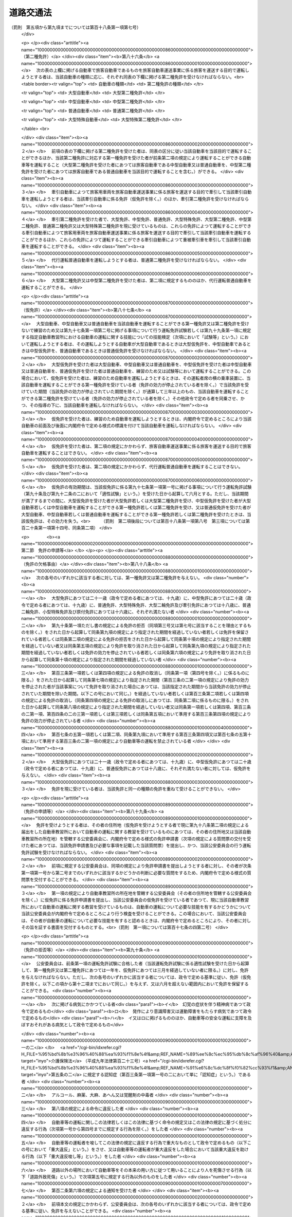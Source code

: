 .. _S35HO105:

==========
道路交通法
==========

.. raw:: html
    
    
    <b>道路交通法<br>
    （昭和三十五年六月二十五日法律第百五号）</b><br><br><div align="right">最終改正：平成二七年九月三〇日法律第七六号</div><br><div align="right"><table width="" border="0"><tr><td><font color="RED">（最終改正までの未施行法令）</font></td></tr><tr><td><a href="/cgi-bin/idxmiseko.cgi?H_RYAKU=%8f%ba%8e%4f%8c%dc%96%40%88%ea%81%5a%8c%dc&amp;H_NO=%95%bd%90%ac%93%f1%8f%5c%98%5a%94%4e%98%5a%8c%8e%8f%5c%8e%4f%93%fa%96%40%97%a5%91%e6%98%5a%8f%5c%8b%e3%8d%86&amp;H_PATH=/miseko/S35HO105/H26HO069.html" target="inyo">平成二十六年六月十三日法律第六十九号</a></td><td align="right">（未施行）</td></tr><tr></tr><tr><td><a href="/cgi-bin/idxmiseko.cgi?H_RYAKU=%8f%ba%8e%4f%8c%dc%96%40%88%ea%81%5a%8c%dc&amp;H_NO=%95%bd%90%ac%93%f1%8f%5c%8e%b5%94%4e%98%5a%8c%8e%8f%5c%8e%b5%93%fa%96%40%97%a5%91%e6%8e%6c%8f%5c%8d%86&amp;H_PATH=/miseko/S35HO105/H27HO040.html" target="inyo">平成二十七年六月十七日法律第四十号</a></td><td align="right">（一部未施行）</td></tr><tr></tr><tr><td><a href="/cgi-bin/idxmiseko.cgi?H_RYAKU=%8f%ba%8e%4f%8c%dc%96%40%88%ea%81%5a%8c%dc&amp;H_NO=%95%bd%90%ac%93%f1%8f%5c%8e%b5%94%4e%8b%e3%8c%8e%8e%4f%8f%5c%93%fa%96%40%97%a5%91%e6%8e%b5%8f%5c%98%5a%8d%86&amp;H_PATH=/miseko/S35HO105/H27HO076.html" target="inyo">平成二十七年九月三十日法律第七十六号</a></td><td align="right">（未施行）</td></tr><tr></tr><tr><td align="right">　</td><td></td></tr><tr></tr></table></div><a name="0000000000000000000000000000000000000000000000000000000000000000000000000000000"></a>
    <br>
    　<a href="#1000000000001000000000000000000000000000000000000000000000000000000000000000000" target="data">第一章　総則（第一条―第九条）</a>
    <br>
    　<a href="#1000000000002000000000000000000000000000000000000000000000000000000000000000000" target="data">第二章　歩行者の通行方法（第十条―第十五条）</a>
    <br>
    　<a href="#1000000000003000000000000000000000000000000000000000000000000000000000000000000" target="data">第三章　車両及び路面電車の交通方法</a>
    <br>
    　　<a href="#1000000000003000000001000000000000000000000000000000000000000000000000000000000" target="data">第一節　通則（第十六条―第二十一条）</a>
    <br>
    　　<a href="#1000000000003000000002000000000000000000000000000000000000000000000000000000000" target="data">第二節　速度（第二十二条―第二十四条）</a>
    <br>
    　　<a href="#1000000000003000000003000000000000000000000000000000000000000000000000000000000" target="data">第三節　横断等（第二十五条・第二十五条の二）</a>
    <br>
    　　<a href="#1000000000003000000004000000000000000000000000000000000000000000000000000000000" target="data">第四節　追越し等（第二十六条―第三十二条）</a>
    <br>
    　　<a href="#1000000000003000000005000000000000000000000000000000000000000000000000000000000" target="data">第五節　踏切の通過（第三十三条）</a>
    <br>
    　　<a href="#1000000000003000000006000000000000000000000000000000000000000000000000000000000" target="data">第六節　交差点における通行方法等（第三十四条―第三十七条の二）</a>
    <br>
    　　<a href="#1000000000003000000006002000000000000000000000000000000000000000000000000000000" target="data">第六節の二　横断歩行者等の保護のための通行方法（第三十八条・第三十八条の二）</a>
    <br>
    　　<a href="#1000000000003000000007000000000000000000000000000000000000000000000000000000000" target="data">第七節　緊急自動車等（第三十九条―第四十一条の二）</a>
    <br>
    　　<a href="#1000000000003000000008000000000000000000000000000000000000000000000000000000000" target="data">第八節　徐行及び一時停止（第四十二条・第四十三条）</a>
    <br>
    　　<a href="#1000000000003000000009000000000000000000000000000000000000000000000000000000000" target="data">第九節　停車及び駐車（第四十四条―第五十条）</a>
    <br>
    　　<a href="#1000000000003000000009002000000000000000000000000000000000000000000000000000000" target="data">第九節の二　違法停車及び違法駐車に対する措置（第五十条の二―第五十一条の十六）</a>
    <br>
    　　<a href="#1000000000003000000010000000000000000000000000000000000000000000000000000000000" target="data">第十節　灯火及び合図（第五十二条―第五十四条）</a>
    <br>
    　　<a href="#1000000000003000000011000000000000000000000000000000000000000000000000000000000" target="data">第十一節　乗車、積載及び牽引（第五十五条―第六十一条）</a>
    <br>
    　　<a href="#1000000000003000000012000000000000000000000000000000000000000000000000000000000" target="data">第十二節　整備不良車両の運転の禁止等（第六十二条―第六十三条の二）</a>
    <br>
    　　<a href="#1000000000003000000013000000000000000000000000000000000000000000000000000000000" target="data">第十三節　自転車の交通方法の特例（第六十三条の三―第六十三条の十一）</a>
    <br>
    　<a href="#1000000000004000000000000000000000000000000000000000000000000000000000000000000" target="data">第四章　運転者及び使用者の義務</a>
    <br>
    　　<a href="#1000000000004000000001000000000000000000000000000000000000000000000000000000000" target="data">第一節　運転者の義務（第六十四条―第七十一条の六） </a>
    <br>
    　　<a href="#1000000000004000000002000000000000000000000000000000000000000000000000000000000" target="data">第二節　交通事故の場合の措置等（第七十二条―第七十三条）</a>
    <br>
    　　<a href="#1000000000004000000003000000000000000000000000000000000000000000000000000000000" target="data">第三節　使用者の義務（第七十四条―第七十五条の二の二）</a>
    <br>
    　<a href="#1000000000004002000000000000000000000000000000000000000000000000000000000000000" target="data">第四章の二　高速自動車国道等における自動車の交通方法等の特例</a>
    <br>
    　　<a href="#1000000000004002000001000000000000000000000000000000000000000000000000000000000" target="data">第一節　通則（第七十五条の二の三・第七十五条の三）</a>
    <br>
    　　<a href="#1000000000004002000002000000000000000000000000000000000000000000000000000000000" target="data">第二節　自動車の交通方法（第七十五条の四―第七十五条の九）</a>
    <br>
    　　<a href="#1000000000004002000003000000000000000000000000000000000000000000000000000000000" target="data">第三節　運転者の義務（第七十五条の十・第七十五条の十一）</a>
    <br>
    　<a href="#1000000000005000000000000000000000000000000000000000000000000000000000000000000" target="data">第五章　道路の使用等</a>
    <br>
    　　<a href="#1000000000005000000001000000000000000000000000000000000000000000000000000000000" target="data">第一節　道路における禁止行為等（第七十六条―第八十条）</a>
    <br>
    　　<a href="#1000000000005000000002000000000000000000000000000000000000000000000000000000000" target="data">第二節　危険防止等の措置（第八十一条―第八十三条）</a>
    <br>
    　<a href="#1000000000006000000000000000000000000000000000000000000000000000000000000000000" target="data">第六章　自動車及び原動機付自転車の運転免許</a>
    <br>
    　　<a href="#1000000000006000000001000000000000000000000000000000000000000000000000000000000" target="data">第一節　通則（第八十四条―第八十七条）</a>
    <br>
    　　<a href="#1000000000006000000002000000000000000000000000000000000000000000000000000000000" target="data">第二節　免許の申請等（第八十八条―第九十一条）</a>
    <br>
    　　<a href="#1000000000006000000003000000000000000000000000000000000000000000000000000000000" target="data">第三節　免許証等（第九十二条―第九十五条）</a>
    <br>
    　　<a href="#1000000000006000000004000000000000000000000000000000000000000000000000000000000" target="data">第四節　運転免許試験（第九十六条―第九十七条の三）</a>
    <br>
    　　<a href="#1000000000006000000004002000000000000000000000000000000000000000000000000000000" target="data">第四節の二　自動車教習所（第九十八条―第百条）</a>
    <br>
    　　<a href="#1000000000006000000004003000000000000000000000000000000000000000000000000000000" target="data">第四節の三　再試験（第百条の二・第百条の三）</a>
    <br>
    　　<a href="#1000000000006000000005000000000000000000000000000000000000000000000000000000000" target="data">第五節　免許証の更新等（第百一条―第百二条の二）</a>
    <br>
    　　<a href="#1000000000006000000006000000000000000000000000000000000000000000000000000000000" target="data">第六節　免許の取消し、停止等（第百三条―第百七条）</a>
    <br>
    　　<a href="#1000000000006000000007000000000000000000000000000000000000000000000000000000000" target="data">第七節　国際運転免許証及び外国運転免許証並びに国外運転免許証（第百七条の二―第百七条の十）</a>
    <br>
    　　<a href="#1000000000006000000008000000000000000000000000000000000000000000000000000000000" target="data">第八節　免許関係事務の委託（第百八条）</a>
    <br>
    　<a href="#1000000000006002000000000000000000000000000000000000000000000000000000000000000" target="data">第六章の二　講習（第百八条の二―第百八条の十二）</a>
    <br>
    　<a href="#1000000000006003000000000000000000000000000000000000000000000000000000000000000" target="data">第六章の三　交通事故調査分析センター（第百八条の十三―第百八条の二十五）</a>
    <br>
    　<a href="#1000000000006004000000000000000000000000000000000000000000000000000000000000000" target="data">第六章の四　交通の安全と円滑に資するための民間の組織活動等の促進（第百八条の二十六―第百八条の三十二の二）</a>
    <br>
    　<a href="#1000000000007000000000000000000000000000000000000000000000000000000000000000000" target="data">第七章　雑則（第百八条の三十三―第百十四条の七）  </a>
    <br>
    　<a href="#1000000000008000000000000000000000000000000000000000000000000000000000000000000" target="data">第八章　罰則（第百十五条―第百二十四条）</a>
    <br>
    　<a href="#1000000000009000000000000000000000000000000000000000000000000000000000000000000" target="data">第九章　反則行為に関する処理手続の特例</a>
    <br>
    　　<a href="#1000000000009000000001000000000000000000000000000000000000000000000000000000000" target="data">第一節　通則（第百二十五条）</a>
    <br>
    　　<a href="#1000000000009000000002000000000000000000000000000000000000000000000000000000000" target="data">第二節　告知及び通告（第百二十六条・第百二十七条）</a>
    <br>
    　　<a href="#1000000000009000000003000000000000000000000000000000000000000000000000000000000" target="data">第三節　反則金の納付及び仮納付（第百二十八条―第百二十九条の二）</a>
    <br>
    　　<a href="#1000000000009000000004000000000000000000000000000000000000000000000000000000000" target="data">第四節　反則者に係る刑事事件等（第百三十条・第百三十条の二）</a>
    <br>
    　　<a href="#1000000000009000000005000000000000000000000000000000000000000000000000000000000" target="data">第五節　雑則（第百三十一条・第百三十二条）</a>
    <br>
    　<a href="#5000000000000000000000000000000000000000000000000000000000000000000000000000000" target="data">附則</a>
    <br>
    
    <p>　　　<b><a name="1000000000001000000000000000000000000000000000000000000000000000000000000000000">第一章　総則</a>
    </b>
    </p><p>
    </p><div class="arttitle"><a name="1000000000000000000000000000000000000000000000000100000000000000000000000000000">（目的）</a>
    </div><div class="item"><b>第一条</b>
    <a name="1000000000000000000000000000000000000000000000000100000000001000000000000000000"></a>
    　この法律は、道路における危険を防止し、その他交通の安全と円滑を図り、及び道路の交通に起因する障害の防止に資することを目的とする。
    </div>
    
    <p>
    </p><div class="arttitle"><a name="1000000000000000000000000000000000000000000000000200000000000000000000000000000">（定義）</a>
    </div><div class="item"><b>第二条</b>
    <a name="1000000000000000000000000000000000000000000000000200000000001000000000000000000"></a>
    　この法律において、次の各号に掲げる用語の意義は、それぞれ当該各号に定めるところによる。
    <div class="number"><b><a name="1000000000000000000000000000000000000000000000000200000000001000000001000000000">一</a>
    </b>
    　道路　<a href="/cgi-bin/idxrefer.cgi?H_FILE=%8f%ba%93%f1%8e%b5%96%40%88%ea%94%aa%81%5a&amp;REF_NAME=%93%b9%98%48%96%40&amp;ANCHOR_F=&amp;ANCHOR_T=" target="inyo">道路法</a>
    （昭和二十七年法律第百八十号）<a href="/cgi-bin/idxrefer.cgi?H_FILE=%8f%ba%93%f1%8e%b5%96%40%88%ea%94%aa%81%5a&amp;REF_NAME=%91%e6%93%f1%8f%f0%91%e6%88%ea%8d%80&amp;ANCHOR_F=1000000000000000000000000000000000000000000000000200000000001000000000000000000&amp;ANCHOR_T=1000000000000000000000000000000000000000000000000200000000001000000000000000000#1000000000000000000000000000000000000000000000000200000000001000000000000000000" target="inyo">第二条第一項</a>
    に規定する道路、<a href="/cgi-bin/idxrefer.cgi?H_FILE=%8f%ba%93%f1%98%5a%96%40%88%ea%94%aa%8e%4f&amp;REF_NAME=%93%b9%98%48%89%5e%91%97%96%40&amp;ANCHOR_F=&amp;ANCHOR_T=" target="inyo">道路運送法</a>
    （昭和二十六年法律第百八十三号）<a href="/cgi-bin/idxrefer.cgi?H_FILE=%8f%ba%93%f1%98%5a%96%40%88%ea%94%aa%8e%4f&amp;REF_NAME=%91%e6%93%f1%8f%f0%91%e6%94%aa%8d%80&amp;ANCHOR_F=1000000000000000000000000000000000000000000000000200000000008000000000000000000&amp;ANCHOR_T=1000000000000000000000000000000000000000000000000200000000008000000000000000000#1000000000000000000000000000000000000000000000000200000000008000000000000000000" target="inyo">第二条第八項</a>
    に規定する自動車道及び一般交通の用に供するその他の場所をいう。
    </div>
    <div class="number"><b><a name="1000000000000000000000000000000000000000000000000200000000001000000002000000000">二</a>
    </b>
    　歩道　歩行者の通行の用に供するため縁石線又はさくその他これに類する工作物によつて区画された道路の部分をいう。
    </div>
    <div class="number"><b><a name="1000000000000000000000000000000000000000000000000200000000001000000003000000000">三</a>
    </b>
    　車道　車両の通行の用に供するため縁石線若しくはさくその他これに類する工作物又は道路標示によつて区画された道路の部分をいう。
    </div>
    <div class="number"><b><a name="1000000000000000000000000000000000000000000000000200000000001000000003002000000">三の二</a>
    </b>
    　本線車道　高速自動車国道（<a href="/cgi-bin/idxrefer.cgi?H_FILE=%8f%ba%8e%4f%93%f1%96%40%8e%b5%8b%e3&amp;REF_NAME=%8d%82%91%ac%8e%a9%93%ae%8e%d4%8d%91%93%b9%96%40&amp;ANCHOR_F=&amp;ANCHOR_T=" target="inyo">高速自動車国道法</a>
    （昭和三十二年法律第七十九号）<a href="/cgi-bin/idxrefer.cgi?H_FILE=%8f%ba%8e%4f%93%f1%96%40%8e%b5%8b%e3&amp;REF_NAME=%91%e6%8e%6c%8f%f0%91%e6%88%ea%8d%80&amp;ANCHOR_F=1000000000000000000000000000000000000000000000000400000000001000000000000000000&amp;ANCHOR_T=1000000000000000000000000000000000000000000000000400000000001000000000000000000#1000000000000000000000000000000000000000000000000400000000001000000000000000000" target="inyo">第四条第一項</a>
    に規定する道路をいう。以下同じ。）又は自動車専用道路（<a href="/cgi-bin/idxrefer.cgi?H_FILE=%8f%ba%93%f1%8e%b5%96%40%88%ea%94%aa%81%5a&amp;REF_NAME=%93%b9%98%48%96%40%91%e6%8e%6c%8f%5c%94%aa%8f%f0%82%cc%8e%6c&amp;ANCHOR_F=1000000000000000000000000000000000000000000000004800400000000000000000000000000&amp;ANCHOR_T=1000000000000000000000000000000000000000000000004800400000000000000000000000000#1000000000000000000000000000000000000000000000004800400000000000000000000000000" target="inyo">道路法第四十八条の四</a>
    に規定する自動車専用道路をいう。以下同じ。）の本線車線により構成する車道をいう。
    </div>
    <div class="number"><b><a name="1000000000000000000000000000000000000000000000000200000000001000000003003000000">三の三</a>
    </b>
    　自転車道　自転車の通行の用に供するため縁石線又はさくその他これに類する工作物によつて区画された車道の部分をいう。
    </div>
    <div class="number"><b><a name="1000000000000000000000000000000000000000000000000200000000001000000003004000000">三の四</a>
    </b>
    　路側帯　歩行者の通行の用に供し、又は車道の効用を保つため、歩道の設けられていない道路又は道路の歩道の設けられていない側の路端寄りに設けられた帯状の道路の部分で、道路標示によつて区画されたものをいう。
    </div>
    <div class="number"><b><a name="1000000000000000000000000000000000000000000000000200000000001000000004000000000">四</a>
    </b>
    　横断歩道　道路標識又は道路標示（以下「道路標識等」という。）により歩行者の横断の用に供するための場所であることが示されている道路の部分をいう。
    </div>
    <div class="number"><b><a name="1000000000000000000000000000000000000000000000000200000000001000000004002000000">四の二</a>
    </b>
    　自転車横断帯　道路標識等により自転車の横断の用に供するための場所であることが示されている道路の部分をいう。
    </div>
    <div class="number"><b><a name="1000000000000000000000000000000000000000000000000200000000001000000005000000000">五</a>
    </b>
    　交差点　十字路、丁字路その他二以上の道路が交わる場合における当該二以上の道路（歩道と車道の区別のある道路においては、車道）の交わる部分をいう。
    </div>
    <div class="number"><b><a name="1000000000000000000000000000000000000000000000000200000000001000000006000000000">六</a>
    </b>
    　安全地帯　路面電車に乗降する者若しくは横断している歩行者の安全を図るため道路に設けられた島状の施設又は道路標識及び道路標示により安全地帯であることが示されている道路の部分をいう。
    </div>
    <div class="number"><b><a name="1000000000000000000000000000000000000000000000000200000000001000000007000000000">七</a>
    </b>
    　車両通行帯　車両が道路の定められた部分を通行すべきことが道路標示により示されている場合における当該道路標示により示されている道路の部分をいう。
    </div>
    <div class="number"><b><a name="1000000000000000000000000000000000000000000000000200000000001000000008000000000">八</a>
    </b>
    　車両　自動車、原動機付自転車、軽車両及びトロリーバスをいう。
    </div>
    <div class="number"><b><a name="1000000000000000000000000000000000000000000000000200000000001000000009000000000">九</a>
    </b>
    　自動車　原動機を用い、かつ、レール又は架線によらないで運転する車であつて、原動機付自転車、自転車及び身体障害者用の車いす並びに歩行補助車その他の小型の車で政令で定めるもの（以下「歩行補助車等」という。）以外のものをいう。
    </div>
    <div class="number"><b><a name="1000000000000000000000000000000000000000000000000200000000001000000010000000000">十</a>
    </b>
    　原動機付自転車　内閣府令で定める大きさ以下の総排気量又は定格出力を有する原動機を用い、かつ、レール又は架線によらないで運転する車であつて、自転車、身体障害者用の車いす及び歩行補助車等以外のものをいう。
    </div>
    <div class="number"><b><a name="1000000000000000000000000000000000000000000000000200000000001000000011000000000">十一</a>
    </b>
    　軽車両　自転車、荷車その他人若しくは動物の力により、又は他の車両に牽引され、かつ、レールによらないで運転する車（そり及び牛馬を含む。）であつて、身体障害者用の車いす、歩行補助車等及び小児用の車以外のものをいう。
    </div>
    <div class="number"><b><a name="1000000000000000000000000000000000000000000000000200000000001000000011002000000">十一の二</a>
    </b>
    　自転車　ペダル又はハンド・クランクを用い、かつ、人の力により運転する二輪以上の車（レールにより運転する車を除く。）であつて、身体障害者用の車いす、歩行補助車等及び小児用の車以外のもの（人の力を補うため原動機を用いるものであつて、内閣府令で定める基準に該当するものを含む。）をいう。
    </div>
    <div class="number"><b><a name="1000000000000000000000000000000000000000000000000200000000001000000011003000000">十一の三</a>
    </b>
    　身体障害者用の車いす　身体の障害により歩行が困難な者の移動の用に供するための車いす（原動機を用いるものにあつては、内閣府令で定める基準に該当するものに限る。）をいう。
    </div>
    <div class="number"><b><a name="1000000000000000000000000000000000000000000000000200000000001000000012000000000">十二</a>
    </b>
    　トロリーバス　架線から供給される電力により、かつ、レールによらないで運転する車をいう。
    </div>
    <div class="number"><b><a name="1000000000000000000000000000000000000000000000000200000000001000000013000000000">十三</a>
    </b>
    　路面電車　レールにより運転する車をいう。
    </div>
    <div class="number"><b><a name="1000000000000000000000000000000000000000000000000200000000001000000014000000000">十四</a>
    </b>
    　信号機　電気により操作され、かつ、道路の交通に関し、灯火により交通整理等のための信号を表示する装置をいう。
    </div>
    <div class="number"><b><a name="1000000000000000000000000000000000000000000000000200000000001000000015000000000">十五</a>
    </b>
    　道路標識　道路の交通に関し、規制又は指示を表示する標示板をいう。
    </div>
    <div class="number"><b><a name="1000000000000000000000000000000000000000000000000200000000001000000016000000000">十六</a>
    </b>
    　道路標示　道路の交通に関し、規制又は指示を表示する標示で、路面に描かれた道路鋲、ペイント、石等による線、記号又は文字をいう。
    </div>
    <div class="number"><b><a name="1000000000000000000000000000000000000000000000000200000000001000000017000000000">十七</a>
    </b>
    　運転　道路において、車両又は路面電車（以下「車両等」という。）をその本来の用い方に従つて用いることをいう。
    </div>
    <div class="number"><b><a name="1000000000000000000000000000000000000000000000000200000000001000000018000000000">十八</a>
    </b>
    　駐車　車両等が客待ち、荷待ち、貨物の積卸し、故障その他の理由により継続的に停止すること（貨物の積卸しのための停止で五分を超えない時間内のもの及び人の乗降のための停止を除く。）、又は車両等が停止し、かつ、当該車両等の運転をする者（以下「運転者」という。）がその車両等を離れて直ちに運転することができない状態にあることをいう。
    </div>
    <div class="number"><b><a name="1000000000000000000000000000000000000000000000000200000000001000000019000000000">十九</a>
    </b>
    　停車　車両等が停止することで駐車以外のものをいう。
    </div>
    <div class="number"><b><a name="1000000000000000000000000000000000000000000000000200000000001000000020000000000">二十</a>
    </b>
    　徐行　車両等が直ちに停止することができるような速度で進行することをいう。
    </div>
    <div class="number"><b><a name="1000000000000000000000000000000000000000000000000200000000001000000021000000000">二十一</a>
    </b>
    　追越し　車両が他の車両等に追い付いた場合において、その進路を変えてその追い付いた車両等の側方を通過し、かつ、当該車両等の前方に出ることをいう。
    </div>
    <div class="number"><b><a name="1000000000000000000000000000000000000000000000000200000000001000000022000000000">二十二</a>
    </b>
    　進行妨害　車両等が、進行を継続し、又は始めた場合においては危険を防止するため他の車両等がその速度又は方向を急に変更しなければならないこととなるおそれがあるときに、その進行を継続し、又は始めることをいう。
    </div>
    <div class="number"><b><a name="1000000000000000000000000000000000000000000000000200000000001000000023000000000">二十三</a>
    </b>
    　交通公害　道路の交通に起因して生ずる大気の汚染、騒音及び振動のうち内閣府令・環境省令で定めるものによつて、人の健康又は生活環境に係る被害が生ずることをいう。
    </div>
    </div>
    <div class="item"><b><a name="1000000000000000000000000000000000000000000000000200000000002000000000000000000">２</a>
    </b>
    　<a href="/cgi-bin/idxrefer.cgi?H_FILE=%8f%ba%93%f1%8e%b5%96%40%88%ea%94%aa%81%5a&amp;REF_NAME=%93%b9%98%48%96%40%91%e6%8e%6c%8f%5c%8c%dc%8f%f0%91%e6%88%ea%8d%80&amp;ANCHOR_F=1000000000000000000000000000000000000000000000004500000000001000000000000000000&amp;ANCHOR_T=1000000000000000000000000000000000000000000000004500000000001000000000000000000#1000000000000000000000000000000000000000000000004500000000001000000000000000000" target="inyo">道路法第四十五条第一項</a>
    の規定により設置された区画線は、この法律の規定の適用については、内閣府令・国土交通省令で定めるところにより、道路標示とみなす。
    </div>
    <div class="item"><b><a name="1000000000000000000000000000000000000000000000000200000000003000000000000000000">３</a>
    </b>
    　この法律の規定の適用については、次に掲げる者は、歩行者とする。
    <div class="number"><b><a name="1000000000000000000000000000000000000000000000000200000000003000000001000000000">一</a>
    </b>
    　身体障害者用の車いす、歩行補助車等又は小児用の車を通行させている者
    </div>
    <div class="number"><b><a name="1000000000000000000000000000000000000000000000000200000000003000000002000000000">二</a>
    </b>
    　次条の大型自動二輪車若しくは普通自動二輪車、二輪の原動機付自転車又は二輪若しくは三輪の自転車（これらの車両で側車付きのもの及び他の車両を牽引しているものを除く。）を押して歩いている者
    </div>
    </div>
    
    <p>
    </p><div class="arttitle"><a name="1000000000000000000000000000000000000000000000000300000000000000000000000000000">（自動車の種類）</a>
    </div><div class="item"><b>第三条</b>
    <a name="1000000000000000000000000000000000000000000000000300000000001000000000000000000"></a>
    　自動車は、内閣府令で定める車体の大きさ及び構造並びに原動機の大きさを基準として、大型自動車、中型自動車、普通自動車、大型特殊自動車、大型自動二輪車（側車付きのものを含む。以下同じ。）、普通自動二輪車（側車付きのものを含む。以下同じ。）及び小型特殊自動車に区分する。
    </div>
    
    <p>
    </p><div class="arttitle"><a name="1000000000000000000000000000000000000000000000000400000000000000000000000000000">（公安委員会の交通規制）</a>
    </div><div class="item"><b>第四条</b>
    <a name="1000000000000000000000000000000000000000000000000400000000001000000000000000000"></a>
    　都道府県公安委員会（以下「公安委員会」という。）は、道路における危険を防止し、その他交通の安全と円滑を図り、又は交通公害その他の道路の交通に起因する障害を防止するため必要があると認めるときは、政令で定めるところにより、信号機又は道路標識等を設置し、及び管理して、交通整理、歩行者又は車両等の通行の禁止その他の道路における交通の規制をすることができる。この場合において、緊急を要するため道路標識等を設置するいとまがないとき、その他道路標識等による交通の規制をすることが困難であると認めるときは、公安委員会は、その管理に属する都道府県警察の警察官の現場における指示により、道路標識等の設置及び管理による交通の規制に相当する交通の規制をすることができる。
    </div>
    <div class="item"><b><a name="1000000000000000000000000000000000000000000000000400000000002000000000000000000">２</a>
    </b>
    　前項の規定による交通の規制は、区域、道路の区間又は場所を定めて行なう。この場合において、その規制は、対象を限定し、又は適用される日若しくは時間を限定して行なうことができる。
    </div>
    <div class="item"><b><a name="1000000000000000000000000000000000000000000000000400000000003000000000000000000">３</a>
    </b>
    　公安委員会は、環状交差点（車両の通行の用に供する部分が環状の交差点であつて、道路標識等により車両が当該部分を右回りに通行すべきことが指定されているものをいう。以下同じ。）以外の交通の頻繁な交差点その他交通の危険を防止するために必要と認められる場所には、信号機を設置するように努めなければならない。
    </div>
    <div class="item"><b><a name="1000000000000000000000000000000000000000000000000400000000004000000000000000000">４</a>
    </b>
    　信号機の表示する信号の意味その他信号機について必要な事項は、政令で定める。
    </div>
    <div class="item"><b><a name="1000000000000000000000000000000000000000000000000400000000005000000000000000000">５</a>
    </b>
    　道路標識等の種類、様式、設置場所その他道路標識等について必要な事項は、内閣府令・国土交通省令で定める。<br>　　　（罰則　第一項後段については第百十九条第一項第一号、第百二十一条第一項第一号）
    </div>
    
    <p>
    </p><div class="arttitle"><a name="1000000000000000000000000000000000000000000000000500000000000000000000000000000">（警察署長等への委任）</a>
    </div><div class="item"><b>第五条</b>
    <a name="1000000000000000000000000000000000000000000000000500000000001000000000000000000"></a>
    　公安委員会は、政令で定めるところにより、前条第一項に規定する歩行者又は車両等の通行の禁止その他の交通の規制のうち、適用期間の短いものを警察署長に行なわせることができる。
    </div>
    <div class="item"><b><a name="1000000000000000000000000000000000000000000000000500000000002000000000000000000">２</a>
    </b>
    　公安委員会は、信号機の設置又は管理に係る事務を政令で定める者に委任することができる。
    </div>
    
    <p>
    </p><div class="arttitle"><a name="1000000000000000000000000000000000000000000000000600000000000000000000000000000">（警察官等の交通規制）</a>
    </div><div class="item"><b>第六条</b>
    <a name="1000000000000000000000000000000000000000000000000600000000001000000000000000000"></a>
    　警察官又は第百十四条の四第一項に規定する交通巡視員（以下「警察官等」という。）は、手信号その他の信号（以下「手信号等」という。）により交通整理を行なうことができる。この場合において、警察官等は、道路における危険を防止し、その他交通の安全と円滑を図るため特に必要があると認めるときは、信号機の表示する信号にかかわらず、これと異なる意味を表示する手信号等をすることができる。
    </div>
    <div class="item"><b><a name="1000000000000000000000000000000000000000000000000600000000002000000000000000000">２</a>
    </b>
    　警察官は、車両等の通行が著しく停滞したことにより道路（高速自動車国道及び自動車専用道路を除く。第四項において同じ。）における交通が著しく混雑するおそれがある場合において、当該道路における交通の円滑を図るためやむを得ないと認めるときは、その現場における混雑を緩和するため必要な限度において、その現場に進行してくる車両等の通行を禁止し、若しくは制限し、その現場にある車両等の運転者に対し、当該車両等を後退させることを命じ、又は第八条第一項、第三章第一節、第三節若しくは第六節に規定する通行方法と異なる通行方法によるべきことを命ずることができる。
    </div>
    <div class="item"><b><a name="1000000000000000000000000000000000000000000000000600000000003000000000000000000">３</a>
    </b>
    　警察官は、前項の規定による措置のみによつては、その現場における混雑を緩和することができないと認めるときは、その混雑を緩和するため必要な限度において、その現場にある関係者に対し必要な指示をすることができる。
    </div>
    <div class="item"><b><a name="1000000000000000000000000000000000000000000000000600000000004000000000000000000">４</a>
    </b>
    　警察官は、道路の損壊、火災の発生その他の事情により道路において交通の危険が生ずるおそれがある場合において、当該道路における危険を防止するため緊急の必要があると認めるときは、必要な限度において、当該道路につき、一時、歩行者又は車両等の通行を禁止し、又は制限することができる。
    </div>
    <div class="item"><b><a name="1000000000000000000000000000000000000000000000000600000000005000000000000000000">５</a>
    </b>
    　第一項の手信号等の意味は、政令で定める。<br>　　　（罰則　第二項については第百二十条第一項第一号　第四項については第百十九条第一項第一号、第百二十一条第一項第一号）
    </div>
    
    <p>
    </p><div class="arttitle"><a name="1000000000000000000000000000000000000000000000000700000000000000000000000000000">（信号機の信号等に従う義務）</a>
    </div><div class="item"><b>第七条</b>
    <a name="1000000000000000000000000000000000000000000000000700000000001000000000000000000"></a>
    　道路を通行する歩行者又は車両等は、信号機の表示する信号又は警察官等の手信号等（前条第一項後段の場合においては、当該手信号等）に従わなければならない。<br>　　　（罰則　第百十九条第一項第一号の二、同条第二項、第百二十一条第一項第一号）
    </div>
    
    <p>
    </p><div class="arttitle"><a name="1000000000000000000000000000000000000000000000000800000000000000000000000000000">（通行の禁止等）</a>
    </div><div class="item"><b>第八条</b>
    <a name="1000000000000000000000000000000000000000000000000800000000001000000000000000000"></a>
    　歩行者又は車両等は、道路標識等によりその通行を禁止されている道路又はその部分を通行してはならない。
    </div>
    <div class="item"><b><a name="1000000000000000000000000000000000000000000000000800000000002000000000000000000">２</a>
    </b>
    　車両は、警察署長が政令で定めるやむを得ない理由があると認めて許可をしたときは、前項の規定にかかわらず、道路標識等によりその通行を禁止されている道路又はその部分を通行することができる。
    </div>
    <div class="item"><b><a name="1000000000000000000000000000000000000000000000000800000000003000000000000000000">３</a>
    </b>
    　警察署長は、前項の許可をしたときは、許可証を交付しなければならない。
    </div>
    <div class="item"><b><a name="1000000000000000000000000000000000000000000000000800000000004000000000000000000">４</a>
    </b>
    　前項の規定により許可証の交付を受けた車両の運転者は、当該許可に係る通行中、当該許可証を携帯していなければならない。
    </div>
    <div class="item"><b><a name="1000000000000000000000000000000000000000000000000800000000005000000000000000000">５</a>
    </b>
    　第二項の許可を与える場合において、必要があると認めるときは、警察署長は、当該許可に条件を付することができる。
    </div>
    <div class="item"><b><a name="1000000000000000000000000000000000000000000000000800000000006000000000000000000">６</a>
    </b>
    　第三項の許可証の様式その他第二項の許可について必要な事項は、内閣府令で定める。<br>　　　（罰則　第一項については第百十九条第一項第一号の二、同条第二項、第百二十一条第一項第一号　第五項については第百二十一条第一項第一号の二）
    </div>
    
    <p>
    </p><div class="arttitle"><a name="1000000000000000000000000000000000000000000000000900000000000000000000000000000">（歩行者用道路を通行する車両の義務）</a>
    </div><div class="item"><b>第九条</b>
    <a name="1000000000000000000000000000000000000000000000000900000000001000000000000000000"></a>
    　車両は、歩行者の通行の安全と円滑を図るため車両の通行が禁止されていることが道路標識等により表示されている道路（第十三条の二において「歩行者用道路」という。）を、前条第二項の許可を受け、又はその禁止の対象から除外されていることにより通行するときは、特に歩行者に注意して徐行しなければならない。<br>　　　（罰則　第百十九条第一項第一号の二、同条第二項）
    </div>
    
    
    <p>　　　<b><a name="1000000000002000000000000000000000000000000000000000000000000000000000000000000">第二章　歩行者の通行方法</a>
    </b>
    </p><p>
    </p><div class="arttitle"><a name="1000000000000000000000000000000000000000000000001000000000000000000000000000000">（通行区分）</a>
    </div><div class="item"><b>第十条</b>
    <a name="1000000000000000000000000000000000000000000000001000000000001000000000000000000"></a>
    　歩行者は、歩道又は歩行者の通行に十分な幅員を有する路側帯（次項及び次条において「歩道等」という。）と車道の区別のない道路においては、道路の右側端に寄つて通行しなければならない。ただし、道路の右側端を通行することが危険であるときその他やむを得ないときは、道路の左側端に寄つて通行することができる。
    </div>
    <div class="item"><b><a name="1000000000000000000000000000000000000000000000001000000000002000000000000000000">２</a>
    </b>
    　歩行者は、歩道等と車道の区別のある道路においては、次の各号に掲げる場合を除き、歩道等を通行しなければならない。
    <div class="number"><b><a name="1000000000000000000000000000000000000000000000001000000000002000000001000000000">一</a>
    </b>
    　車道を横断するとき。
    </div>
    <div class="number"><b><a name="1000000000000000000000000000000000000000000000001000000000002000000002000000000">二</a>
    </b>
    　道路工事等のため歩道等を通行することができないとき、その他やむを得ないとき。
    </div>
    </div>
    <div class="item"><b><a name="1000000000000000000000000000000000000000000000001000000000003000000000000000000">３</a>
    </b>
    　前項の規定により歩道を通行する歩行者は、第六十三条の四第二項に規定する普通自転車通行指定部分があるときは、当該普通自転車通行指定部分をできるだけ避けて通行するように努めなければならない。
    </div>
    
    <p>
    </p><div class="arttitle"><a name="1000000000000000000000000000000000000000000000001100000000000000000000000000000">（行列等の通行）</a>
    </div><div class="item"><b>第十一条</b>
    <a name="1000000000000000000000000000000000000000000000001100000000001000000000000000000"></a>
    　学生生徒の隊列、葬列その他の行列（以下「行列」という。）及び歩行者の通行を妨げるおそれのある者で、政令で定めるものは、前条第二項の規定にかかわらず、歩道等と車道の区別のある道路においては、車道をその右側端（自転車道が設けられている車道にあつては、自転車道以外の部分の右側端。次項において同じ。）に寄つて通行しなければならない。
    </div>
    <div class="item"><b><a name="1000000000000000000000000000000000000000000000001100000000002000000000000000000">２</a>
    </b>
    　前項の政令で定める行列以外の行列は、前条第二項の規定にかかわらず、歩道等と車道の区別のある道路において、車道を通行することができる。この場合においては、車道の右側端に寄つて通行しなければならない。
    </div>
    <div class="item"><b><a name="1000000000000000000000000000000000000000000000001100000000003000000000000000000">３</a>
    </b>
    　警察官は、道路における危険を防止し、その他交通の安全と円滑を図るため必要があると認めるときは、第一項の行列の指揮者に対し、区間を定めて当該行列が道路又は車道の左側端（自転車道が設けられている車道にあつては、自転車道以外の部分の左側端）に寄つて通行すべきことを命ずることができる。<br>　　　（罰則　第一項については第百二十一条第一項第二号　第二項及び第三項については第百二十一条第一項第三号）
    </div>
    
    <p>
    </p><div class="arttitle"><a name="1000000000000000000000000000000000000000000000001200000000000000000000000000000">（横断の方法）</a>
    </div><div class="item"><b>第十二条</b>
    <a name="1000000000000000000000000000000000000000000000001200000000001000000000000000000"></a>
    　歩行者は、道路を横断しようとするときは、横断歩道がある場所の附近においては、その横断歩道によつて道路を横断しなければならない。
    </div>
    <div class="item"><b><a name="1000000000000000000000000000000000000000000000001200000000002000000000000000000">２</a>
    </b>
    　歩行者は、交差点において道路標識等により斜めに道路を横断することができることとされている場合を除き、斜めに道路を横断してはならない。
    </div>
    
    <p>
    </p><div class="arttitle"><a name="1000000000000000000000000000000000000000000000001300000000000000000000000000000">（横断の禁止の場所）</a>
    </div><div class="item"><b>第十三条</b>
    <a name="1000000000000000000000000000000000000000000000001300000000001000000000000000000"></a>
    　歩行者は、車両等の直前又は直後で道路を横断してはならない。ただし、横断歩道によつて道路を横断するとき、又は信号機の表示する信号若しくは警察官等の手信号等に従つて道路を横断するときは、この限りでない。
    </div>
    <div class="item"><b><a name="1000000000000000000000000000000000000000000000001300000000002000000000000000000">２</a>
    </b>
    　歩行者は、道路標識等によりその横断が禁止されている道路の部分においては、道路を横断してはならない。
    </div>
    
    <p>
    </p><div class="arttitle"><a name="1000000000000000000000000000000000000000000000001300200000000000000000000000000">（歩行者用道路等の特例）</a>
    </div><div class="item"><b>第十三条の二</b>
    <a name="1000000000000000000000000000000000000000000000001300200000001000000000000000000"></a>
    　歩行者用道路又はその構造上車両等が入ることができないこととなつている道路を通行する歩行者については、第十条から前条までの規定は、適用しない。
    </div>
    
    <p>
    </p><div class="arttitle"><a name="1000000000000000000000000000000000000000000000001400000000000000000000000000000">（目が見えない者、幼児、高齢者等の保護）</a>
    </div><div class="item"><b>第十四条</b>
    <a name="1000000000000000000000000000000000000000000000001400000000001000000000000000000"></a>
    　目が見えない者（目が見えない者に準ずる者を含む。以下同じ。）は、道路を通行するときは、政令で定めるつえを携え、又は政令で定める盲導犬を連れていなければならない。
    </div>
    <div class="item"><b><a name="1000000000000000000000000000000000000000000000001400000000002000000000000000000">２</a>
    </b>
    　目が見えない者以外の者（耳が聞こえない者及び政令で定める程度の身体の障害のある者を除く。）は、政令で定めるつえを携え、又は政令で定める用具を付けた犬を連れて道路を通行してはならない。
    </div>
    <div class="item"><b><a name="1000000000000000000000000000000000000000000000001400000000003000000000000000000">３</a>
    </b>
    　児童（六歳以上十三歳未満の者をいう。以下同じ。）若しくは幼児（六歳未満の者をいう。以下同じ。）を保護する責任のある者は、交通のひんぱんな道路又は踏切若しくはその附近の道路において、児童若しくは幼児に遊戯をさせ、又は自ら若しくはこれに代わる監護者が付き添わないで幼児を歩行させてはならない。
    </div>
    <div class="item"><b><a name="1000000000000000000000000000000000000000000000001400000000004000000000000000000">４</a>
    </b>
    　児童又は幼児が小学校、幼稚園、幼保連携型認定こども園その他の教育又は保育のための施設に通うため道路を通行している場合において、誘導、合図その他適当な措置をとることが必要と認められる場所については、警察官等その他その場所に居合わせた者は、これらの措置をとることにより、児童又は幼児が安全に道路を通行することができるように努めなければならない。
    </div>
    <div class="item"><b><a name="1000000000000000000000000000000000000000000000001400000000005000000000000000000">５</a>
    </b>
    　高齢の歩行者、身体の障害のある歩行者その他の歩行者でその通行に支障のあるものが道路を横断し、又は横断しようとしている場合において、当該歩行者から申出があつたときその他必要があると認められるときは、警察官等その他その場所に居合わせた者は、誘導、合図その他適当な措置をとることにより、当該歩行者が安全に道路を横断することができるように努めなければならない。
    </div>
    
    <p>
    </p><div class="arttitle"><a name="1000000000000000000000000000000000000000000000001500000000000000000000000000000">（通行方法の指示）</a>
    </div><div class="item"><b>第十五条</b>
    <a name="1000000000000000000000000000000000000000000000001500000000001000000000000000000"></a>
    　警察官等は、第十条第一項若しくは第二項、第十二条又は第十三条の規定に違反して道路を通行している歩行者に対し、当該各条に規定する通行方法によるべきことを指示することができる。<br>　　　（罰則　第百二十一条第一項第四号）
    </div>
    
    
    <p>　　　<b><a name="1000000000003000000000000000000000000000000000000000000000000000000000000000000">第三章　車両及び路面電車の交通方法</a>
    </b>
    </p><p>　　　　<b><a name="1000000000003000000001000000000000000000000000000000000000000000000000000000000">第一節　通則</a>
    </b>
    </p><p>
    </p><div class="arttitle"><a name="1000000000000000000000000000000000000000000000001600000000000000000000000000000">（通則）</a>
    </div><div class="item"><b>第十六条</b>
    <a name="1000000000000000000000000000000000000000000000001600000000001000000000000000000"></a>
    　道路における車両及び路面電車の交通方法については、この章の定めるところによる。
    </div>
    <div class="item"><b><a name="1000000000000000000000000000000000000000000000001600000000002000000000000000000">２</a>
    </b>
    　この章の規定の適用については、自動車又は原動機付自転車により他の車両を牽引する場合における当該牽引される車両は、その牽引する自動車又は原動機付自転車の一部とする。
    </div>
    <div class="item"><b><a name="1000000000000000000000000000000000000000000000001600000000003000000000000000000">３</a>
    </b>
    　この章の規定のうち交差点における交通に係る規定は、本線車道を通行している自動車については、適用しない。
    </div>
    <div class="item"><b><a name="1000000000000000000000000000000000000000000000001600000000004000000000000000000">４</a>
    </b>
    　この章の規定の適用については、自転車道が設けられている道路における自転車道と自転車道以外の車道の部分とは、それぞれ一の車道とする。
    </div>
    
    <p>
    </p><div class="arttitle"><a name="1000000000000000000000000000000000000000000000001700000000000000000000000000000">（通行区分）</a>
    </div><div class="item"><b>第十七条</b>
    <a name="1000000000000000000000000000000000000000000000001700000000001000000000000000000"></a>
    　車両は、歩道又は路側帯（以下この条において「歩道等」という。）と車道の区別のある道路においては、車道を通行しなければならない。ただし、道路外の施設又は場所に出入するためやむを得ない場合において歩道等を横断するとき、又は第四十七条第三項若しくは第四十八条の規定により歩道等で停車し、若しくは駐車するため必要な限度において歩道等を通行するときは、この限りでない。
    </div>
    <div class="item"><b><a name="1000000000000000000000000000000000000000000000001700000000002000000000000000000">２</a>
    </b>
    　前項ただし書の場合において、車両は、歩道等に入る直前で一時停止し、かつ、歩行者の通行を妨げないようにしなければならない。
    </div>
    <div class="item"><b><a name="1000000000000000000000000000000000000000000000001700000000003000000000000000000">３</a>
    </b>
    　二輪又は三輪の自転車（側車付きのもの及び他の車両を牽引しているものを除く。）以外の車両は、自転車道を通行してはならない。ただし、道路外の施設又は場所に出入するためやむを得ないときは、自転車道を横断することができる。
    </div>
    <div class="item"><b><a name="1000000000000000000000000000000000000000000000001700000000004000000000000000000">４</a>
    </b>
    　車両は、道路（歩道等と車道の区別のある道路においては、車道。以下第九節の二までにおいて同じ。）の中央（軌道が道路の側端に寄つて設けられている場合においては当該道路の軌道敷を除いた部分の中央とし、道路標識等による中央線が設けられているときはその中央線の設けられた道路の部分を中央とする。以下同じ。）から左の部分（以下「左側部分」という。）を通行しなければならない。
    </div>
    <div class="item"><b><a name="1000000000000000000000000000000000000000000000001700000000005000000000000000000">５</a>
    </b>
    　車両は、次の各号に掲げる場合においては、前項の規定にかかわらず、道路の中央から右の部分（以下「右側部分」という。）にその全部又は一部をはみ出して通行することができる。この場合において、車両は、第一号に掲げる場合を除き、そのはみ出し方ができるだけ少なくなるようにしなければならない。
    <div class="number"><b><a name="1000000000000000000000000000000000000000000000001700000000005000000001000000000">一</a>
    </b>
    　当該道路が一方通行（道路における車両の通行につき一定の方向にする通行が禁止されていることをいう。以下同じ。）となつているとき。
    </div>
    <div class="number"><b><a name="1000000000000000000000000000000000000000000000001700000000005000000002000000000">二</a>
    </b>
    　当該道路の左側部分の幅員が当該車両の通行のため十分なものでないとき。
    </div>
    <div class="number"><b><a name="1000000000000000000000000000000000000000000000001700000000005000000003000000000">三</a>
    </b>
    　当該車両が道路の損壊、道路工事その他の障害のため当該道路の左側部分を通行することができないとき。
    </div>
    <div class="number"><b><a name="1000000000000000000000000000000000000000000000001700000000005000000004000000000">四</a>
    </b>
    　当該道路の左側部分の幅員が六メートルに満たない道路において、他の車両を追い越そうとするとき（当該道路の右側部分を見とおすことができ、かつ、反対の方向からの交通を妨げるおそれがない場合に限るものとし、道路標識等により追越しのため右側部分にはみ出して通行することが禁止されている場合を除く。）。
    </div>
    <div class="number"><b><a name="1000000000000000000000000000000000000000000000001700000000005000000005000000000">五</a>
    </b>
    　勾配の急な道路のまがりかど附近について、道路標識等により通行の方法が指定されている場合において、当該車両が当該指定に従い通行するとき。
    </div>
    </div>
    <div class="item"><b><a name="1000000000000000000000000000000000000000000000001700000000006000000000000000000">６</a>
    </b>
    　車両は、安全地帯又は道路標識等により車両の通行の用に供しない部分であることが表示されているその他の道路の部分に入つてはならない。<br>　　　（罰則　第一項から第四項まで及び第六項については第百十九条第一項第二号の二）
    </div>
    
    <p>
    </p><div class="arttitle"><a name="1000000000000000000000000000000000000000000000001700200000000000000000000000000">（軽車両の路側帯通行）</a>
    </div><div class="item"><b>第十七条の二</b>
    <a name="1000000000000000000000000000000000000000000000001700200000001000000000000000000"></a>
    　軽車両は、前条第一項の規定にかかわらず、著しく歩行者の通行を妨げることとなる場合を除き、道路の左側部分に設けられた路側帯（軽車両の通行を禁止することを表示する道路標示によつて区画されたものを除く。）を通行することができる。
    </div>
    <div class="item"><b><a name="1000000000000000000000000000000000000000000000001700200000002000000000000000000">２</a>
    </b>
    　前項の場合において、軽車両は、歩行者の通行を妨げないような速度と方法で進行しなければならない。<br>　　　（罰則　第二項については第百二十一条第一項第五号）
    </div>
    
    <p>
    </p><div class="arttitle"><a name="1000000000000000000000000000000000000000000000001800000000000000000000000000000">（左側寄り通行等）</a>
    </div><div class="item"><b>第十八条</b>
    <a name="1000000000000000000000000000000000000000000000001800000000001000000000000000000"></a>
    　車両（トロリーバスを除く。）は、車両通行帯の設けられた道路を通行する場合を除き、自動車及び原動機付自転車にあつては道路の左側に寄つて、軽車両にあつては道路の左側端に寄つて、それぞれ当該道路を通行しなければならない。ただし、追越しをするとき、第二十五条第二項若しくは第三十四条第二項若しくは第四項の規定により道路の中央若しくは右側端に寄るとき、又は道路の状況その他の事情によりやむを得ないときは、この限りでない。
    </div>
    <div class="item"><b><a name="1000000000000000000000000000000000000000000000001800000000002000000000000000000">２</a>
    </b>
    　車両は、前項の規定により歩道と車道の区別のない道路を通行する場合その他の場合において、歩行者の側方を通過するときは、これとの間に安全な間隔を保ち、又は徐行しなければならない。<br>　　　（罰則　第二項については第百十九条第一項第二号の二）
    </div>
    
    <p>
    </p><div class="arttitle"><a name="1000000000000000000000000000000000000000000000001900000000000000000000000000000">（軽車両の並進の禁止）</a>
    </div><div class="item"><b>第十九条</b>
    <a name="1000000000000000000000000000000000000000000000001900000000001000000000000000000"></a>
    　軽車両は、軽車両が並進することとなる場合においては、他の軽車両と並進してはならない。<br>　　　（罰則　第百二十一条第一項第五号）
    </div>
    
    <p>
    </p><div class="arttitle"><a name="1000000000000000000000000000000000000000000000002000000000000000000000000000000">（車両通行帯）</a>
    </div><div class="item"><b>第二十条</b>
    <a name="1000000000000000000000000000000000000000000000002000000000001000000000000000000"></a>
    　車両は、車両通行帯の設けられた道路においては、道路の左側端から数えて一番目の車両通行帯を通行しなければならない。ただし、自動車（小型特殊自動車及び道路標識等によつて指定された自動車を除く。）は、当該道路の左側部分（当該道路が一方通行となつているときは、当該道路）に三以上の車両通行帯が設けられているときは、政令で定めるところにより、その速度に応じ、その最も右側の車両通行帯以外の車両通行帯を通行することができる。
    </div>
    <div class="item"><b><a name="1000000000000000000000000000000000000000000000002000000000002000000000000000000">２</a>
    </b>
    　車両は、車両通行帯の設けられた道路において、道路標識等により前項に規定する通行の区分と異なる通行の区分が指定されているときは、当該通行の区分に従い、当該車両通行帯を通行しなければならない。
    </div>
    <div class="item"><b><a name="1000000000000000000000000000000000000000000000002000000000003000000000000000000">３</a>
    </b>
    　車両は、追越しをするとき、第二十五条第一項若しくは第二項、第三十四条第一項から第五項まで若しくは第三十五条の二の規定により道路の左側端、中央若しくは右側端に寄るとき、第三十五条第一項の規定に従い通行するとき、第二十六条の二第三項の規定によりその通行している車両通行帯をそのまま通行するとき、第四十条第二項の規定により一時進路を譲るとき、又は道路の状況その他の事情によりやむを得ないときは、前二項の規定によらないことができる。この場合において、追越しをするときは、その通行している車両通行帯の直近の右側の車両通行帯を通行しなければならない。<br>　　　（罰則　第百二十条第一項第三号、同条第二項）
    </div>
    
    <p>
    </p><div class="arttitle"><a name="1000000000000000000000000000000000000000000000002000200000000000000000000000000">（路線バス等優先通行帯）</a>
    </div><div class="item"><b>第二十条の二</b>
    <a name="1000000000000000000000000000000000000000000000002000200000001000000000000000000"></a>
    　<a href="/cgi-bin/idxrefer.cgi?H_FILE=%8f%ba%93%f1%98%5a%96%40%88%ea%94%aa%8e%4f&amp;REF_NAME=%93%b9%98%48%89%5e%91%97%96%40%91%e6%8b%e3%8f%f0%91%e6%88%ea%8d%80&amp;ANCHOR_F=1000000000000000000000000000000000000000000000000900000000001000000000000000000&amp;ANCHOR_T=1000000000000000000000000000000000000000000000000900000000001000000000000000000#1000000000000000000000000000000000000000000000000900000000001000000000000000000" target="inyo">道路運送法第九条第一項</a>
    に規定する一般乗合旅客自動車運送事業者による<a href="/cgi-bin/idxrefer.cgi?H_FILE=%8f%ba%93%f1%98%5a%96%40%88%ea%94%aa%8e%4f&amp;REF_NAME=%93%af%96%40%91%e6%8c%dc%8f%f0%91%e6%88%ea%8d%80%91%e6%8e%4f%8d%86&amp;ANCHOR_F=1000000000000000000000000000000000000000000000000500000000001000000003000000000&amp;ANCHOR_T=1000000000000000000000000000000000000000000000000500000000001000000003000000000#1000000000000000000000000000000000000000000000000500000000001000000003000000000" target="inyo">同法第五条第一項第三号</a>
    に規定する路線定期運行の用に供する自動車その他の政令で定める自動車（以下この条において「路線バス等」という。）の優先通行帯であることが道路標識等により表示されている車両通行帯が設けられている道路においては、自動車（路線バス等を除く。以下この条において同じ。）は、路線バス等が後方から接近してきた場合に当該道路における交通の混雑のため当該車両通行帯から出ることができないこととなるときは、当該車両通行帯を通行してはならず、また、当該車両通行帯を通行している場合において、後方から路線バス等が接近してきたときは、その正常な運行に支障を及ぼさないように、すみやかに当該車両通行帯の外に出なければならない。ただし、この法律の他の規定により通行すべきこととされている道路の部分が当該車両通行帯であるとき、又は道路の状況その他の事情によりやむを得ないときは、この限りでない。
    </div>
    <div class="item"><b><a name="1000000000000000000000000000000000000000000000002000200000002000000000000000000">２</a>
    </b>
    　前条第一項本文の規定は、前項の車両通行帯の直近の右側の車両通行帯又は道路の部分を通行する自動車については、適用しない。<br>　　　（罰則　第一項については第百二十条第一項第三号、同条第二項）
    </div>
    
    <p>
    </p><div class="arttitle"><a name="1000000000000000000000000000000000000000000000002100000000000000000000000000000">（軌道敷内の通行）</a>
    </div><div class="item"><b>第二十一条</b>
    <a name="1000000000000000000000000000000000000000000000002100000000001000000000000000000"></a>
    　車両（トロリーバスを除く。以下この条及び次条第一項において同じ。）は、左折し、右折し、横断し、若しくは転回するため軌道敷を横切る場合又は危険防止のためやむを得ない場合を除き、軌道敷内を通行してはならない。
    </div>
    <div class="item"><b><a name="1000000000000000000000000000000000000000000000002100000000002000000000000000000">２</a>
    </b>
    　車両は、次の各号に掲げる場合においては、前項の規定にかかわらず、軌道敷内を通行することができる。この場合において、車両は、路面電車の通行を妨げてはならない。
    <div class="number"><b><a name="1000000000000000000000000000000000000000000000002100000000002000000001000000000">一</a>
    </b>
    　当該道路の左側部分から軌道敷を除いた部分の幅員が当該車両の通行のため十分なものでないとき。
    </div>
    <div class="number"><b><a name="1000000000000000000000000000000000000000000000002100000000002000000002000000000">二</a>
    </b>
    　当該車両が、道路の損壊、道路工事その他の障害のため当該道路の左側部分から軌道敷を除いた部分を通行することができないとき。
    </div>
    <div class="number"><b><a name="1000000000000000000000000000000000000000000000002100000000002000000003000000000">三</a>
    </b>
    　道路標識等により軌道敷内を通行することができることとされている自動車が通行するとき。
    </div>
    </div>
    <div class="item"><b><a name="1000000000000000000000000000000000000000000000002100000000003000000000000000000">３</a>
    </b>
    　軌道敷内を通行する車両は、後方から路面電車が接近してきたときは、当該路面電車の正常な運行に支障を及ぼさないように、すみやかに軌道敷外に出るか、又は当該路面電車から必要な距離を保つようにしなければならない。<br>　　　（罰則　第百二十一条第一項第五号）
    </div>
    
    
    <p>　　　　<b><a name="1000000000003000000002000000000000000000000000000000000000000000000000000000000">第二節　速度</a>
    </b>
    </p><p>
    </p><div class="arttitle"><a name="1000000000000000000000000000000000000000000000002200000000000000000000000000000">（最高速度）</a>
    </div><div class="item"><b>第二十二条</b>
    <a name="1000000000000000000000000000000000000000000000002200000000001000000000000000000"></a>
    　車両は、道路標識等によりその最高速度が指定されている道路においてはその最高速度を、その他の道路においては政令で定める最高速度をこえる速度で進行してはならない。
    </div>
    <div class="item"><b><a name="1000000000000000000000000000000000000000000000002200000000002000000000000000000">２</a>
    </b>
    　路面電車又はトロリーバスは、<a href="/cgi-bin/idxrefer.cgi?H_FILE=%91%e5%88%ea%81%5a%96%40%8e%b5%98%5a&amp;REF_NAME=%8b%4f%93%b9%96%40&amp;ANCHOR_F=&amp;ANCHOR_T=" target="inyo">軌道法</a>
    （大正十年法律第七十六号）<a href="/cgi-bin/idxrefer.cgi?H_FILE=%91%e5%88%ea%81%5a%96%40%8e%b5%98%5a&amp;REF_NAME=%91%e6%8f%5c%8e%6c%8f%f0&amp;ANCHOR_F=1000000000000000000000000000000000000000000000001400000000000000000000000000000&amp;ANCHOR_T=1000000000000000000000000000000000000000000000001400000000000000000000000000000#1000000000000000000000000000000000000000000000001400000000000000000000000000000" target="inyo">第十四条</a>
    （<a href="/cgi-bin/idxrefer.cgi?H_FILE=%91%e5%88%ea%81%5a%96%40%8e%b5%98%5a&amp;REF_NAME=%93%af%96%40%91%e6%8e%4f%8f%5c%88%ea%8f%f0&amp;ANCHOR_F=1000000000000000000000000000000000000000000000003100000000000000000000000000000&amp;ANCHOR_T=1000000000000000000000000000000000000000000000003100000000000000000000000000000#1000000000000000000000000000000000000000000000003100000000000000000000000000000" target="inyo">同法第三十一条</a>
    において準用する場合を含む。第六十二条において同じ。）の規定に基づく命令で定める最高速度をこえない範囲内で道路標識等によりその最高速度が指定されている道路においてはその最高速度を、その他の道路においては当該命令で定める最高速度をこえる速度で進行してはならない。<br>　　　（罰則　第百十八条第一項第一号、同条第二項）
    </div>
    
    <p>
    </p><div class="arttitle"><a name="1000000000000000000000000000000000000000000000002200200000000000000000000000000">（最高速度違反行為に係る車両の使用者に対する指示）</a>
    </div><div class="item"><b>第二十二条の二</b>
    <a name="1000000000000000000000000000000000000000000000002200200000001000000000000000000"></a>
    　車両の運転者が前条の規定に違反する行為（以下この条及び第七十五条の二第一項において「最高速度違反行為」という。）を当該車両の使用者（当該車両の運転者であるものを除く。以下この条において同じ。）の業務に関してした場合において、当該最高速度違反行為に係る車両の使用者が当該車両につき最高速度違反行為を防止するため必要な運行の管理を行つていると認められないときは、当該車両の使用の本拠の位置を管轄する公安委員会は、当該車両の使用者に対し、最高速度違反行為となる運転が行われることのないよう運転者に指導し又は助言することその他最高速度違反行為を防止するため必要な措置をとることを指示することができる。
    </div>
    <div class="item"><b><a name="1000000000000000000000000000000000000000000000002200200000002000000000000000000">２</a>
    </b>
    　前項の規定による指示に係る車両の使用者が<a href="/cgi-bin/idxrefer.cgi?H_FILE=%8f%ba%93%f1%98%5a%96%40%88%ea%94%aa%8e%4f&amp;REF_NAME=%93%b9%98%48%89%5e%91%97%96%40&amp;ANCHOR_F=&amp;ANCHOR_T=" target="inyo">道路運送法</a>
    の規定による自動車運送事業者、<a href="/cgi-bin/idxrefer.cgi?H_FILE=%95%bd%88%ea%96%40%94%aa%93%f1&amp;REF_NAME=%89%dd%95%a8%97%98%97%70%89%5e%91%97%8e%96%8b%c6%96%40&amp;ANCHOR_F=&amp;ANCHOR_T=" target="inyo">貨物利用運送事業法</a>
    （平成元年法律第八十二号）の規定による第二種貨物利用運送事業を経営する者又は<a href="/cgi-bin/idxrefer.cgi?H_FILE=%91%e5%88%ea%81%5a%96%40%8e%b5%98%5a&amp;REF_NAME=%8b%4f%93%b9%96%40&amp;ANCHOR_F=&amp;ANCHOR_T=" target="inyo">軌道法</a>
    の規定による軌道経営者（トロリーバスを運行するものに限る。）である場合における当該指示は、公安委員会が当該事業を監督する行政庁とあらかじめ協議して定めたところによつてしなければならない。
    </div>
    
    <p>
    </p><div class="arttitle"><a name="1000000000000000000000000000000000000000000000002300000000000000000000000000000">（最低速度）</a>
    </div><div class="item"><b>第二十三条</b>
    <a name="1000000000000000000000000000000000000000000000002300000000001000000000000000000"></a>
    　自動車は、道路標識等によりその最低速度が指定されている道路（第七十五条の四に規定する高速自動車国道の本線車道を除く。）においては、法令の規定により速度を減ずる場合及び危険を防止するためやむを得ない場合を除き、その最低速度に達しない速度で進行してはならない。
    </div>
    
    <p>
    </p><div class="arttitle"><a name="1000000000000000000000000000000000000000000000002400000000000000000000000000000">（急ブレーキの禁止）</a>
    </div><div class="item"><b>第二十四条</b>
    <a name="1000000000000000000000000000000000000000000000002400000000001000000000000000000"></a>
    　車両等の運転者は、危険を防止するためやむを得ない場合を除き、その車両等を急に停止させ、又はその速度を急激に減ずることとなるような急ブレーキをかけてはならない。<br>　　　（罰則　第百十九条第一項第一号の三）
    </div>
    
    
    <p>　　　　<b><a name="1000000000003000000003000000000000000000000000000000000000000000000000000000000">第三節　横断等</a>
    </b>
    </p><p>
    </p><div class="arttitle"><a name="1000000000000000000000000000000000000000000000002500000000000000000000000000000">（道路外に出る場合の方法）</a>
    </div><div class="item"><b>第二十五条</b>
    <a name="1000000000000000000000000000000000000000000000002500000000001000000000000000000"></a>
    　車両は、道路外に出るため左折するときは、あらかじめその前からできる限り道路の左側端に寄り、かつ、徐行しなければならない。
    </div>
    <div class="item"><b><a name="1000000000000000000000000000000000000000000000002500000000002000000000000000000">２</a>
    </b>
    　車両（軽車両及びトロリーバスを除く。）は、道路外に出るため右折するときは、あらかじめその前からできる限り道路の中央（当該道路が一方通行となつているときは、当該道路の右側端）に寄り、かつ、徐行しなければならない。
    </div>
    <div class="item"><b><a name="1000000000000000000000000000000000000000000000002500000000003000000000000000000">３</a>
    </b>
    　道路外に出るため左折又は右折をしようとする車両が、前二項の規定により、それぞれ道路の左側端、中央又は右側端に寄ろうとして手又は方向指示器による合図をした場合においては、その後方にある車両は、その速度又は方向を急に変更しなければならないこととなる場合を除き、当該合図をした車両の進路の変更を妨げてはならない。<br>　　　（罰則　第一項及び第二項については第百二十一条第一項第五号　第三項については第百二十条第一項第二号）
    </div>
    
    <p>
    </p><div class="arttitle"><a name="1000000000000000000000000000000000000000000000002500200000000000000000000000000">（横断等の禁止）</a>
    </div><div class="item"><b>第二十五条の二</b>
    <a name="1000000000000000000000000000000000000000000000002500200000001000000000000000000"></a>
    　車両は、歩行者又は他の車両等の正常な交通を妨害するおそれがあるときは、道路外の施設若しくは場所に出入するための左折若しくは右折をし、横断し、転回し、又は後退してはならない。
    </div>
    <div class="item"><b><a name="1000000000000000000000000000000000000000000000002500200000002000000000000000000">２</a>
    </b>
    　車両は、道路標識等により横断、転回又は後退が禁止されている道路の部分においては、当該禁止された行為をしてはならない。<br>　　　（罰則　第一項については第百十九条第一項第二号の二　第二項については第百二十条第一項第四号、同条第二項）
    </div>
    
    
    <p>　　　　<b><a name="1000000000003000000004000000000000000000000000000000000000000000000000000000000">第四節　追越し等</a>
    </b>
    </p><p>
    </p><div class="arttitle"><a name="1000000000000000000000000000000000000000000000002600000000000000000000000000000">（車間距離の保持）</a>
    </div><div class="item"><b>第二十六条</b>
    <a name="1000000000000000000000000000000000000000000000002600000000001000000000000000000"></a>
    　車両等は、同一の進路を進行している他の車両等の直後を進行するときは、その直前の車両等が急に停止したときにおいてもこれに追突するのを避けることができるため必要な距離を、これから保たなければならない。<br>　　　（罰則　第百十九条第一項第一号の四、第百二十条第一項第二号）
    </div>
    
    <p>
    </p><div class="arttitle"><a name="1000000000000000000000000000000000000000000000002600200000000000000000000000000">（進路の変更の禁止）</a>
    </div><div class="item"><b>第二十六条の二</b>
    <a name="1000000000000000000000000000000000000000000000002600200000001000000000000000000"></a>
    　車両は、みだりにその進路を変更してはならない。
    </div>
    <div class="item"><b><a name="1000000000000000000000000000000000000000000000002600200000002000000000000000000">２</a>
    </b>
    　車両は、進路を変更した場合にその変更した後の進路と同一の進路を後方から進行してくる車両等の速度又は方向を急に変更させることとなるおそれがあるときは、進路を変更してはならない。
    </div>
    <div class="item"><b><a name="1000000000000000000000000000000000000000000000002600200000003000000000000000000">３</a>
    </b>
    　車両は、車両通行帯を通行している場合において、その車両通行帯が当該車両通行帯を通行している車両の進路の変更の禁止を表示する道路標示によつて区画されているときは、次に掲げる場合を除き、その道路標示をこえて進路を変更してはならない。
    <div class="number"><b><a name="1000000000000000000000000000000000000000000000002600200000003000000001000000000">一</a>
    </b>
    　第四十条の規定により道路の左側若しくは右側に寄るとき、又は道路の損壊、道路工事その他の障害のためその通行している車両通行帯を通行することができないとき。
    </div>
    <div class="number"><b><a name="1000000000000000000000000000000000000000000000002600200000003000000002000000000">二</a>
    </b>
    　第四十条の規定に従うため、又は道路の損壊、道路工事その他の障害のため、通行することができなかつた車両通行帯を通行の区分に関する規定に従つて通行しようとするとき。<br>　　　（罰則　第二項については第百二十条第一項第二号　第三項については第百二十条第一項第三号、同条第二項）
    </div>
    </div>
    
    <p>
    </p><div class="arttitle"><a name="1000000000000000000000000000000000000000000000002700000000000000000000000000000">（他の車両に追いつかれた車両の義務）</a>
    </div><div class="item"><b>第二十七条</b>
    <a name="1000000000000000000000000000000000000000000000002700000000001000000000000000000"></a>
    　車両（<a href="/cgi-bin/idxrefer.cgi?H_FILE=%8f%ba%93%f1%98%5a%96%40%88%ea%94%aa%8e%4f&amp;REF_NAME=%93%b9%98%48%89%5e%91%97%96%40%91%e6%8b%e3%8f%f0%91%e6%88%ea%8d%80&amp;ANCHOR_F=1000000000000000000000000000000000000000000000000900000000001000000000000000000&amp;ANCHOR_T=1000000000000000000000000000000000000000000000000900000000001000000000000000000#1000000000000000000000000000000000000000000000000900000000001000000000000000000" target="inyo">道路運送法第九条第一項</a>
    に規定する一般乗合旅客自動車運送事業者による<a href="/cgi-bin/idxrefer.cgi?H_FILE=%8f%ba%93%f1%98%5a%96%40%88%ea%94%aa%8e%4f&amp;REF_NAME=%93%af%96%40%91%e6%8c%dc%8f%f0%91%e6%88%ea%8d%80%91%e6%8e%4f%8d%86&amp;ANCHOR_F=1000000000000000000000000000000000000000000000000500000000001000000003000000000&amp;ANCHOR_T=1000000000000000000000000000000000000000000000000500000000001000000003000000000#1000000000000000000000000000000000000000000000000500000000001000000003000000000" target="inyo">同法第五条第一項第三号</a>
    に規定する路線定期運行又は<a href="/cgi-bin/idxrefer.cgi?H_FILE=%8f%ba%93%f1%98%5a%96%40%88%ea%94%aa%8e%4f&amp;REF_NAME=%93%af%96%40%91%e6%8e%4f%8f%f0%91%e6%93%f1%8d%86&amp;ANCHOR_F=1000000000000000000000000000000000000000000000000300000000001000000002000000000&amp;ANCHOR_T=1000000000000000000000000000000000000000000000000300000000001000000002000000000#1000000000000000000000000000000000000000000000000300000000001000000002000000000" target="inyo">同法第三条第二号</a>
    に掲げる特定旅客自動車運送事業の用に供する自動車（以下「乗合自動車」という。）及びトロリーバスを除く。）は、第二十二条第一項の規定に基づく政令で定める最高速度（以下この条において「最高速度」という。）が高い車両に追いつかれたときは、その追いついた車両が当該車両の追越しを終わるまで速度を増してはならない。最高速度が同じであるか又は低い車両に追いつかれ、かつ、その追いついた車両の速度よりもおそい速度で引き続き進行しようとするときも、同様とする。
    </div>
    <div class="item"><b><a name="1000000000000000000000000000000000000000000000002700000000002000000000000000000">２</a>
    </b>
    　車両（乗合自動車及びトロリーバスを除く。）は、車両通行帯の設けられた道路を通行する場合を除き、最高速度が高い車両に追いつかれ、かつ、道路の中央（当該道路が一方通行となつているときは、当該道路の右側端。以下この項において同じ。）との間にその追いついた車両が通行するのに十分な余地がない場合においては、第十八条第一項の規定にかかわらず、できる限り道路の左側端に寄つてこれに進路を譲らなければならない。最高速度が同じであるか又は低い車両に追いつかれ、かつ、道路の中央との間にその追いついた車両が通行するのに十分な余地がない場合において、その追いついた車両の速度よりもおそい速度で引き続き進行しようとするときも、同様とする。<br>　　　（罰則　第百二十条第一項第二号）
    </div>
    
    <p>
    </p><div class="arttitle"><a name="1000000000000000000000000000000000000000000000002800000000000000000000000000000">（追越しの方法）</a>
    </div><div class="item"><b>第二十八条</b>
    <a name="1000000000000000000000000000000000000000000000002800000000001000000000000000000"></a>
    　車両は、他の車両を追い越そうとするときは、その追い越されようとする車両（以下この節において「前車」という。）の右側を通行しなければならない。
    </div>
    <div class="item"><b><a name="1000000000000000000000000000000000000000000000002800000000002000000000000000000">２</a>
    </b>
    　車両は、他の車両を追い越そうとする場合において、前車が第二十五条第二項又は第三十四条第二項若しくは第四項の規定により道路の中央又は右側端に寄つて通行しているときは、前項の規定にかかわらず、その左側を通行しなければならない。
    </div>
    <div class="item"><b><a name="1000000000000000000000000000000000000000000000002800000000003000000000000000000">３</a>
    </b>
    　車両は、路面電車を追い越そうとするときは、当該車両が追いついた路面電車の左側を通行しなければならない。ただし、軌道が道路の左側端に寄つて設けられているときは、この限りでない。
    </div>
    <div class="item"><b><a name="1000000000000000000000000000000000000000000000002800000000004000000000000000000">４</a>
    </b>
    　前三項の場合においては、追越しをしようとする車両（次条において「後車」という。）は、反対の方向又は後方からの交通及び前車又は路面電車の前方の交通にも十分に注意し、かつ、前車又は路面電車の速度及び進路並びに道路の状況に応じて、できる限り安全な速度と方法で進行しなければならない。<br>　　　（罰則　第百十九条第一項第二号の二）
    </div>
    
    <p>
    </p><div class="arttitle"><a name="1000000000000000000000000000000000000000000000002900000000000000000000000000000">（追越しを禁止する場合）</a>
    </div><div class="item"><b>第二十九条</b>
    <a name="1000000000000000000000000000000000000000000000002900000000001000000000000000000"></a>
    　後車は、前車が他の自動車又はトロリーバスを追い越そうとしているときは、追越しを始めてはならない。<br>　　（罰則　第百十九条第一項第二号の二）
    </div>
    
    <p>
    </p><div class="arttitle"><a name="1000000000000000000000000000000000000000000000003000000000000000000000000000000">（追越しを禁止する場所）</a>
    </div><div class="item"><b>第三十条</b>
    <a name="1000000000000000000000000000000000000000000000003000000000001000000000000000000"></a>
    　車両は、道路標識等により追越しが禁止されている道路の部分及び次に掲げるその他の道路の部分においては、他の車両（軽車両を除く。）を追い越すため、進路を変更し、又は前車の側方を通過してはならない。
    <div class="number"><b><a name="1000000000000000000000000000000000000000000000003000000000001000000001000000000">一</a>
    </b>
    　道路のまがりかど附近、上り坂の頂上附近又は勾配の急な下り坂
    </div>
    <div class="number"><b><a name="1000000000000000000000000000000000000000000000003000000000001000000002000000000">二</a>
    </b>
    　トンネル（車両通行帯の設けられた道路以外の道路の部分に限る。）
    </div>
    <div class="number"><b><a name="1000000000000000000000000000000000000000000000003000000000001000000003000000000">三</a>
    </b>
    　交差点（当該車両が第三十六条第二項に規定する優先道路を通行している場合における当該優先道路にある交差点を除く。）、踏切、横断歩道又は自転車横断帯及びこれらの手前の側端から前に三十メートル以内の部分<br>　　　（罰則　第百十九条第一項第二号、同条第二項）
    </div>
    </div>
    
    <p>
    </p><div class="arttitle"><a name="1000000000000000000000000000000000000000000000003100000000000000000000000000000">（停車中の路面電車がある場合の停止又は徐行）</a>
    </div><div class="item"><b>第三十一条</b>
    <a name="1000000000000000000000000000000000000000000000003100000000001000000000000000000"></a>
    　車両は、乗客の乗降のため停車中の路面電車に追いついたときは、当該路面電車の乗客が乗降を終わり、又は当該路面電車から降りた者で当該車両の前方において当該路面電車の左側を横断し、若しくは横断しようとしているものがいなくなるまで、当該路面電車の後方で停止しなければならない。ただし、路面電車に乗降する者の安全を図るため設けられた安全地帯があるとき、又は当該路面電車に乗降する者がいない場合において当該路面電車の左側に当該路面電車から一・五メートル以上の間隔を保つことができるときは、徐行して当該路面電車の左側を通過することができる。<br>　　　（罰則　第百十九条第一項第二号の二）
    </div>
    
    <p>
    </p><div class="arttitle"><a name="1000000000000000000000000000000000000000000000003100200000000000000000000000000">（乗合自動車の発進の保護）</a>
    </div><div class="item"><b>第三十一条の二</b>
    <a name="1000000000000000000000000000000000000000000000003100200000001000000000000000000"></a>
    　停留所において乗客の乗降のため停車していた乗合自動車が発進するため進路を変更しようとして手又は方向指示器により合図をした場合においては、その後方にある車両は、その速度又は方向を急に変更しなければならないこととなる場合を除き、当該合図をした乗合自動車の進路の変更を妨げてはならない。<br>　　　（罰則　第百二十条第一項第二号）
    </div>
    
    <p>
    </p><div class="arttitle"><a name="1000000000000000000000000000000000000000000000003200000000000000000000000000000">（割込み等の禁止）</a>
    </div><div class="item"><b>第三十二条</b>
    <a name="1000000000000000000000000000000000000000000000003200000000001000000000000000000"></a>
    　車両は、法令の規定若しくは警察官の命令により、又は危険を防止するため、停止し、若しくは停止しようとして徐行している車両等又はこれらに続いて停止し、若しくは徐行している車両等に追いついたときは、その前方にある車両等の側方を通過して当該車両等の前方に割り込み、又はその前方を横切つてはならない。<br>　　　（罰則　第百二十条第一項第二号）
    </div>
    
    
    <p>　　　　<b><a name="1000000000003000000005000000000000000000000000000000000000000000000000000000000">第五節　踏切の通過</a>
    </b>
    </p><p>
    </p><div class="arttitle"><a name="1000000000000000000000000000000000000000000000003300000000000000000000000000000">（踏切の通過）</a>
    </div><div class="item"><b>第三十三条</b>
    <a name="1000000000000000000000000000000000000000000000003300000000001000000000000000000"></a>
    　車両等は、踏切を通過しようとするときは、踏切の直前（道路標識等による停止線が設けられているときは、その停止線の直前。以下この項において同じ。）で停止し、かつ、安全であることを確認した後でなければ進行してはならない。ただし、信号機の表示する信号に従うときは、踏切の直前で停止しないで進行することができる。
    </div>
    <div class="item"><b><a name="1000000000000000000000000000000000000000000000003300000000002000000000000000000">２</a>
    </b>
    　車両等は、踏切を通過しようとする場合において、踏切の遮断機が閉じようとし、若しくは閉じている間又は踏切の警報機が警報している間は、当該踏切に入つてはならない。
    </div>
    <div class="item"><b><a name="1000000000000000000000000000000000000000000000003300000000003000000000000000000">３</a>
    </b>
    　車両等の運転者は、故障その他の理由により踏切において当該車両等を運転することができなくなつたときは、直ちに非常信号を行なう等踏切に故障その他の理由により停止している車両等があることを鉄道若しくは軌道の係員又は警察官に知らせるための措置を講ずるとともに、当該車両等を踏切以外の場所に移動するため必要な措置を講じなければならない。<br>　　　（罰則　第一項及び第二項については第百十九条第一項第二号、同条第二項）
    </div>
    
    
    <p>　　　　<b><a name="1000000000003000000006000000000000000000000000000000000000000000000000000000000">第六節　交差点における通行方法等</a>
    </b>
    </p><p>
    </p><div class="arttitle"><a name="1000000000000000000000000000000000000000000000003400000000000000000000000000000">（左折又は右折）</a>
    </div><div class="item"><b>第三十四条</b>
    <a name="1000000000000000000000000000000000000000000000003400000000001000000000000000000"></a>
    　車両は、左折するときは、あらかじめその前からできる限り道路の左側端に寄り、かつ、できる限り道路の左側端に沿つて（道路標識等により通行すべき部分が指定されているときは、その指定された部分を通行して）徐行しなければならない。
    </div>
    <div class="item"><b><a name="1000000000000000000000000000000000000000000000003400000000002000000000000000000">２</a>
    </b>
    　自動車、原動機付自転車又はトロリーバスは、右折するときは、あらかじめその前からできる限り道路の中央に寄り、かつ、交差点の中心の直近の内側（道路標識等により通行すべき部分が指定されているときは、その指定された部分）を徐行しなければならない。
    </div>
    <div class="item"><b><a name="1000000000000000000000000000000000000000000000003400000000003000000000000000000">３</a>
    </b>
    　軽車両は、右折するときは、あらかじめその前からできる限り道路の左側端に寄り、かつ、交差点の側端に沿つて徐行しなければならない。
    </div>
    <div class="item"><b><a name="1000000000000000000000000000000000000000000000003400000000004000000000000000000">４</a>
    </b>
    　自動車、原動機付自転車又はトロリーバスは、一方通行となつている道路において右折するときは、第二項の規定にかかわらず、あらかじめその前からできる限り道路の右側端に寄り、かつ、交差点の中心の内側（道路標識等により通行すべき部分が指定されているときは、その指定された部分）を徐行しなければならない。
    </div>
    <div class="item"><b><a name="1000000000000000000000000000000000000000000000003400000000005000000000000000000">５</a>
    </b>
    　原動機付自転車は、第二項及び前項の規定にかかわらず、道路標識等により交通整理の行われている交差点における原動機付自転車の右折につき交差点の側端に沿つて通行すべきことが指定されている道路及び道路の左側部分（一方通行となつている道路にあつては、道路）に車両通行帯が三以上設けられているその他の道路（以下この項において「多通行帯道路」という。）において右折するとき（交通整理の行われている交差点において右折する場合に限る。）は、あらかじめその前からできる限り道路の左側端に寄り、かつ、交差点の側端に沿つて徐行しなければならない。ただし、多通行帯道路において、交通整理の行われている交差点における原動機付自転車の右折につきあらかじめ道路の中央又は右側端に寄るべきことが道路標識等により指定されているときは、この限りでない。
    </div>
    <div class="item"><b><a name="1000000000000000000000000000000000000000000000003400000000006000000000000000000">６</a>
    </b>
    　左折又は右折しようとする車両が、前各項の規定により、それぞれ道路の左側端、中央又は右側端に寄ろうとして手又は方向指示器による合図をした場合においては、その後方にある車両は、その速度又は方向を急に変更しなければならないこととなる場合を除き、当該合図をした車両の進路の変更を妨げてはならない。<br>　　　（罰則　第一項から第五項までについては第百二十一条第一項第五号　第六項については第百二十条第一項第二号）
    </div>
    
    <p>
    </p><div class="arttitle"><a name="1000000000000000000000000000000000000000000000003500000000000000000000000000000">（指定通行区分）</a>
    </div><div class="item"><b>第三十五条</b>
    <a name="1000000000000000000000000000000000000000000000003500000000001000000000000000000"></a>
    　車両（軽車両及び右折につき原動機付自転車が前条第五項本文の規定によることとされる交差点において左折又は右折をする原動機付自転車を除く。）は、車両通行帯の設けられた道路において、道路標識等により交差点で進行する方向に関する通行の区分が指定されているときは、前条第一項、第二項及び第四項の規定にかかわらず、当該通行の区分に従い当該車両通行帯を通行しなければならない。ただし、第四十条の規定に従うため、又は道路の損壊、道路工事その他の障害のためやむを得ないときは、この限りでない。
    </div>
    <div class="item"><b><a name="1000000000000000000000000000000000000000000000003500000000002000000000000000000">２</a>
    </b>
    　前条第六項の規定は、車両が前項の通行の区分に従い通行するため進路を変更しようとして手又は方向指示器による合図をした場合について準用する。<br>　　　（罰則　第一項については第百二十条第一項第三号、同条第二項　第二項については第百二十条第一項第二号）
    </div>
    
    <p>
    </p><div class="arttitle"><a name="1000000000000000000000000000000000000000000000003500200000000000000000000000000">（環状交差点における左折等）</a>
    </div><div class="item"><b>第三十五条の二</b>
    <a name="1000000000000000000000000000000000000000000000003500200000001000000000000000000"></a>
    　車両は、環状交差点において左折し、又は右折するときは、第三十四条第一項から第五項までの規定にかかわらず、あらかじめその前からできる限り道路の左側端に寄り、かつ、できる限り環状交差点の側端に沿つて（道路標識等により通行すべき部分が指定されているときは、その指定された部分を通行して）徐行しなければならない。
    </div>
    <div class="item"><b><a name="1000000000000000000000000000000000000000000000003500200000002000000000000000000">２</a>
    </b>
    　車両は、環状交差点において直進し、又は転回するときは、あらかじめその前からできる限り道路の左側端に寄り、かつ、できる限り環状交差点の側端に沿つて（道路標識等により通行すべき部分が指定されているときは、その指定された部分を通行して）徐行しなければならない。<br>（罰則　第百二十一条第一項第五号）
    </div>
    
    <p>
    </p><div class="arttitle"><a name="1000000000000000000000000000000000000000000000003600000000000000000000000000000">（交差点における他の車両等との関係等）</a>
    </div><div class="item"><b>第三十六条</b>
    <a name="1000000000000000000000000000000000000000000000003600000000001000000000000000000"></a>
    　車両等は、交通整理の行なわれていない交差点においては、次項の規定が適用される場合を除き、次の各号に掲げる区分に従い、当該各号に掲げる車両等の進行妨害をしてはならない。
    <div class="number"><b><a name="1000000000000000000000000000000000000000000000003600000000001000000001000000000">一</a>
    </b>
    　車両である場合　その通行している道路と交差する道路（以下「交差道路」という。）を左方から進行してくる車両及び交差道路を通行する路面電車
    </div>
    <div class="number"><b><a name="1000000000000000000000000000000000000000000000003600000000001000000002000000000">二</a>
    </b>
    　路面電車である場合　交差道路を左方から進行してくる路面電車
    </div>
    </div>
    <div class="item"><b><a name="1000000000000000000000000000000000000000000000003600000000002000000000000000000">２</a>
    </b>
    　車両等は、交通整理の行なわれていない交差点においては、その通行している道路が優先道路（道路標識等により優先道路として指定されているもの及び当該交差点において当該道路における車両の通行を規制する道路標識等による中央線又は車両通行帯が設けられている道路をいう。以下同じ。）である場合を除き、交差道路が優先道路であるとき、又はその通行している道路の幅員よりも交差道路の幅員が明らかに広いものであるときは、当該交差道路を通行する車両等の進行妨害をしてはならない。
    </div>
    <div class="item"><b><a name="1000000000000000000000000000000000000000000000003600000000003000000000000000000">３</a>
    </b>
    　車両等（優先道路を通行している車両等を除く。）は、交通整理の行なわれていない交差点に入ろうとする場合において、交差道路が優先道路であるとき、又はその通行している道路の幅員よりも交差道路の幅員が明らかに広いものであるときは、徐行しなければならない。
    </div>
    <div class="item"><b><a name="1000000000000000000000000000000000000000000000003600000000004000000000000000000">４</a>
    </b>
    　車両等は、交差点に入ろうとし、及び交差点内を通行するときは、当該交差点の状況に応じ、交差道路を通行する車両等、反対方向から進行してきて右折する車両等及び当該交差点又はその直近で道路を横断する歩行者に特に注意し、かつ、できる限り安全な速度と方法で進行しなければならない。<br>　　　（罰則　第一項については第百二十条第一項第二号　第二項から第四項までについては第百十九条第一項第二号の二）
    </div>
    
    <p>
    </p><div class="item"><b><a name="1000000000000000000000000000000000000000000000003700000000000000000000000000000">第三十七条</a>
    </b>
    <a name="1000000000000000000000000000000000000000000000003700000000001000000000000000000"></a>
    　車両等は、交差点で右折する場合において、当該交差点において直進し、又は左折しようとする車両等があるときは、当該車両等の進行妨害をしてはならない。<br>　　　（罰則　第百二十条第一項第二号）
    </div>
    
    <p>
    </p><div class="arttitle"><a name="1000000000000000000000000000000000000000000000003700200000000000000000000000000">（環状交差点における他の車両等との関係等）</a>
    </div><div class="item"><b>第三十七条の二</b>
    <a name="1000000000000000000000000000000000000000000000003700200000001000000000000000000"></a>
    　車両等は、環状交差点においては、第三十六条第一項及び第二項並びに前条の規定にかかわらず、当該環状交差点内を通行する車両等の進行妨害をしてはならない。
    </div>
    <div class="item"><b><a name="1000000000000000000000000000000000000000000000003700200000002000000000000000000">２</a>
    </b>
    　車両等は、環状交差点に入ろうとするときは、第三十六条第三項の規定にかかわらず、徐行しなければならない。
    </div>
    <div class="item"><b><a name="1000000000000000000000000000000000000000000000003700200000003000000000000000000">３</a>
    </b>
    　車両等は、環状交差点に入ろうとし、及び環状交差点内を通行するときは、第三十六条第四項の規定にかかわらず、当該環状交差点の状況に応じ、当該環状交差点に入ろうとする車両等、当該環状交差点内を通行する車両等及び当該環状交差点又はその直近で道路を横断する歩行者に特に注意し、かつ、できる限り安全な速度と方法で進行しなければならない。<br>（罰則　第百十九条第一項第二号の二）
    </div>
    
    
    <p>　　　　<b><a name="1000000000003000000006002000000000000000000000000000000000000000000000000000000">第六節の二　横断歩行者等の保護のための通行方法</a>
    </b>
    </p><p>
    </p><div class="arttitle"><a name="1000000000000000000000000000000000000000000000003800000000000000000000000000000">（横断歩道等における歩行者等の優先）</a>
    </div><div class="item"><b>第三十八条</b>
    <a name="1000000000000000000000000000000000000000000000003800000000001000000000000000000"></a>
    　車両等は、横断歩道又は自転車横断帯（以下この条において「横断歩道等」という。）に接近する場合には、当該横断歩道等を通過する際に当該横断歩道等によりその進路の前方を横断しようとする歩行者又は自転車（以下この条において「歩行者等」という。）がないことが明らかな場合を除き、当該横断歩道等の直前（道路標識等による停止線が設けられているときは、その停止線の直前。以下この項において同じ。）で停止することができるような速度で進行しなければならない。この場合において、横断歩道等によりその進路の前方を横断し、又は横断しようとする歩行者等があるときは、当該横断歩道等の直前で一時停止し、かつ、その通行を妨げないようにしなければならない。
    </div>
    <div class="item"><b><a name="1000000000000000000000000000000000000000000000003800000000002000000000000000000">２</a>
    </b>
    　車両等は、横断歩道等（当該車両等が通過する際に信号機の表示する信号又は警察官等の手信号等により当該横断歩道等による歩行者等の横断が禁止されているものを除く。次項において同じ。）又はその手前の直前で停止している車両等がある場合において、当該停止している車両等の側方を通過してその前方に出ようとするときは、その前方に出る前に一時停止しなければならない。
    </div>
    <div class="item"><b><a name="1000000000000000000000000000000000000000000000003800000000003000000000000000000">３</a>
    </b>
    　車両等は、横断歩道等及びその手前の側端から前に三十メートル以内の道路の部分においては、第三十条第三号の規定に該当する場合のほか、その前方を進行している他の車両等（軽車両を除く。）の側方を通過してその前方に出てはならない。<br>　　　（罰則　第百十九条第一項第二号、同条第二項）
    </div>
    
    <p>
    </p><div class="arttitle"><a name="1000000000000000000000000000000000000000000000003800200000000000000000000000000">（横断歩道のない交差点における歩行者の優先）</a>
    </div><div class="item"><b>第三十八条の二</b>
    <a name="1000000000000000000000000000000000000000000000003800200000001000000000000000000"></a>
    　車両等は、交差点又はその直近で横断歩道の設けられていない場所において歩行者が道路を横断しているときは、その歩行者の通行を妨げてはならない。<br>　　　（罰則　第百十九条第一項第二号の二）
    </div>
    
    
    <p>　　　　<b><a name="1000000000003000000007000000000000000000000000000000000000000000000000000000000">第七節　緊急自動車等</a>
    </b>
    </p><p>
    </p><div class="arttitle"><a name="1000000000000000000000000000000000000000000000003900000000000000000000000000000">（緊急自動車の通行区分等）</a>
    </div><div class="item"><b>第三十九条</b>
    <a name="1000000000000000000000000000000000000000000000003900000000001000000000000000000"></a>
    　緊急自動車（消防用自動車、救急用自動車その他の政令で定める自動車で、当該緊急用務のため、政令で定めるところにより、運転中のものをいう。以下同じ。）は、第十七条第五項に規定する場合のほか、追越しをするためその他やむを得ない必要があるときは、同条第四項の規定にかかわらず、道路の右側部分にその全部又は一部をはみ出して通行することができる。
    </div>
    <div class="item"><b><a name="1000000000000000000000000000000000000000000000003900000000002000000000000000000">２</a>
    </b>
    　緊急自動車は、法令の規定により停止しなければならない場合においても、停止することを要しない。この場合においては、他の交通に注意して徐行しなければならない。
    </div>
    
    <p>
    </p><div class="arttitle"><a name="1000000000000000000000000000000000000000000000004000000000000000000000000000000">（緊急自動車の優先）</a>
    </div><div class="item"><b>第四十条</b>
    <a name="1000000000000000000000000000000000000000000000004000000000001000000000000000000"></a>
    　交差点又はその附近において、緊急自動車が接近してきたときは、路面電車は交差点を避けて、車両（緊急自動車を除く。以下この条において同じ。）は交差点を避け、かつ、道路の左側（一方通行となつている道路においてその左側に寄ることが緊急自動車の通行を妨げることとなる場合にあつては、道路の右側。次項において同じ。）に寄つて一時停止しなければならない。
    </div>
    <div class="item"><b><a name="1000000000000000000000000000000000000000000000004000000000002000000000000000000">２</a>
    </b>
    　前項以外の場所において、緊急自動車が接近してきたときは、車両は、道路の左側に寄つて、これに進路を譲らなければならない。<br>　　　（罰則　第百二十条第一項第二号） 
    </div>
    
    <p>
    </p><div class="arttitle"><a name="1000000000000000000000000000000000000000000000004100000000000000000000000000000">（緊急自動車等の特例）</a>
    </div><div class="item"><b>第四十一条</b>
    <a name="1000000000000000000000000000000000000000000000004100000000001000000000000000000"></a>
    　緊急自動車については、第八条第一項、第十七条第六項、第十八条、第二十条第一項及び第二項、第二十条の二、第二十五条第一項及び第二項、第二十五条の二第二項、第二十六条の二第三項、第二十九条、第三十条、第三十四条第一項、第二項及び第四項、第三十五条第一項並びに第三十八条第一項前段及び第三項の規定は、適用しない。
    </div>
    <div class="item"><b><a name="1000000000000000000000000000000000000000000000004100000000002000000000000000000">２</a>
    </b>
    　前項に規定するもののほか、第二十二条の規定に違反する車両等を取り締まる場合における緊急自動車については、同条の規定は、適用しない。
    </div>
    <div class="item"><b><a name="1000000000000000000000000000000000000000000000004100000000003000000000000000000">３</a>
    </b>
    　もつぱら交通の取締りに従事する自動車で内閣府令で定めるものについては、第十八条第一項、第二十条第一項及び第二項、第二十条の二並びに第二十五条の二第二項の規定は、適用しない。
    </div>
    <div class="item"><b><a name="1000000000000000000000000000000000000000000000004100000000004000000000000000000">４</a>
    </b>
    　政令で定めるところにより道路の維持、修繕等のための作業に従事している場合における道路維持作業用自動車（専ら道路の維持、修繕等のために使用する自動車で政令で定めるものをいう。以下第七十五条の九において同じ。）については、第十七条第四項及び第六項、第十八条第一項、第二十条第一項及び第二項、第二十条の二、第二十三条並びに第二十五条の二第二項の規定は、適用しない。
    </div>
    
    <p>
    </p><div class="arttitle"><a name="1000000000000000000000000000000000000000000000004100200000000000000000000000000">（消防用車両の優先等）</a>
    </div><div class="item"><b>第四十一条の二</b>
    <a name="1000000000000000000000000000000000000000000000004100200000001000000000000000000"></a>
    　交差点又はその付近において、消防用車両（消防用自動車以外の消防の用に供する車両で、消防用務のため、政令で定めるところにより、運転中のものをいう。以下この条において同じ。）が接近してきたときは、車両等（車両にあつては、緊急自動車及び消防用車両を除く。）は、交差点を避けて一時停止しなければならない。
    </div>
    <div class="item"><b><a name="1000000000000000000000000000000000000000000000004100200000002000000000000000000">２</a>
    </b>
    　前項以外の場所において、消防用車両が接近してきたときは、車両（緊急自動車及び消防用車両を除く。）は、当該消防用車両の通行を妨げてはならない。
    </div>
    <div class="item"><b><a name="1000000000000000000000000000000000000000000000004100200000003000000000000000000">３</a>
    </b>
    　第三十九条の規定は、消防用車両について準用する。
    </div>
    <div class="item"><b><a name="1000000000000000000000000000000000000000000000004100200000004000000000000000000">４</a>
    </b>
    　消防用車両については、第八条第一項、第十七条第六項、第十八条、第二十条第一項及び第二項、第二十五条第一項及び第二項、第二十五条の二第二項、第二十六条の二第三項、第二十九条、第三十条、第三十四条第一項から第五項まで、第三十五条第一項、第三十八条第一項前段及び第三項、第四十条第一項、第六十三条の六並びに第六十三条の七の規定は、適用しない。<br>　　　（罰則　第一項及び第二項については第百二十条第一項第二号）
    </div>
    
    
    <p>　　　　<b><a name="1000000000003000000008000000000000000000000000000000000000000000000000000000000">第八節　徐行及び一時停止</a>
    </b>
    </p><p>
    </p><div class="arttitle"><a name="1000000000000000000000000000000000000000000000004200000000000000000000000000000">（徐行すべき場所）</a>
    </div><div class="item"><b>第四十二条</b>
    <a name="1000000000000000000000000000000000000000000000004200000000001000000000000000000"></a>
    　車両等は、道路標識等により徐行すべきことが指定されている道路の部分を通行する場合及び次に掲げるその他の場合においては、徐行しなければならない。
    <div class="number"><b><a name="1000000000000000000000000000000000000000000000004200000000001000000001000000000">一</a>
    </b>
    　左右の見とおしがきかない交差点に入ろうとし、又は交差点内で左右の見とおしがきかない部分を通行しようとするとき（当該交差点において交通整理が行なわれている場合及び優先道路を通行している場合を除く。）。
    </div>
    <div class="number"><b><a name="1000000000000000000000000000000000000000000000004200000000001000000002000000000">二</a>
    </b>
    　道路のまがりかど附近、上り坂の頂上附近又は勾配の急な下り坂を通行するとき。<br>　　　（罰則　第百十九条第一項第二号、同条第二項）
    </div>
    </div>
    
    <p>
    </p><div class="arttitle"><a name="1000000000000000000000000000000000000000000000004300000000000000000000000000000">（指定場所における一時停止）</a>
    </div><div class="item"><b>第四十三条</b>
    <a name="1000000000000000000000000000000000000000000000004300000000001000000000000000000"></a>
    　車両等は、交通整理が行なわれていない交差点又はその手前の直近において、道路標識等により一時停止すべきことが指定されているときは、道路標識等による停止線の直前（道路標識等による停止線が設けられていない場合にあつては、交差点の直前）で一時停止しなければならない。この場合において、当該車両等は、第三十六条第二項の規定に該当する場合のほか、交差道路を通行する車両等の進行妨害をしてはならない。<br>　　　（罰則　第百十九条第一項第二号、同条第二項）
    </div>
    
    
    <p>　　　　<b><a name="1000000000003000000009000000000000000000000000000000000000000000000000000000000">第九節　停車及び駐車</a>
    </b>
    </p><p>
    </p><div class="arttitle"><a name="1000000000000000000000000000000000000000000000004400000000000000000000000000000">（停車及び駐車を禁止する場所）</a>
    </div><div class="item"><b>第四十四条</b>
    <a name="1000000000000000000000000000000000000000000000004400000000001000000000000000000"></a>
    　車両は、道路標識等により停車及び駐車が禁止されている道路の部分及び次に掲げるその他の道路の部分においては、法令の規定若しくは警察官の命令により、又は危険を防止するため一時停止する場合のほか、停車し、又は駐車してはならない。ただし、乗合自動車又はトロリーバスが、その属する運行系統に係る停留所又は停留場において、乗客の乗降のため停車するとき、又は運行時間を調整するため駐車するときは、この限りでない。
    <div class="number"><b><a name="1000000000000000000000000000000000000000000000004400000000001000000001000000000">一</a>
    </b>
    　交差点、横断歩道、自転車横断帯、踏切、軌道敷内、坂の頂上付近、勾配の急な坂又はトンネル
    </div>
    <div class="number"><b><a name="1000000000000000000000000000000000000000000000004400000000001000000002000000000">二</a>
    </b>
    　交差点の側端又は道路のまがりかどから五メートル以内の部分
    </div>
    <div class="number"><b><a name="1000000000000000000000000000000000000000000000004400000000001000000003000000000">三</a>
    </b>
    　横断歩道又は自転車横断帯の前後の側端からそれぞれ前後に五メートル以内の部分
    </div>
    <div class="number"><b><a name="1000000000000000000000000000000000000000000000004400000000001000000004000000000">四</a>
    </b>
    　安全地帯が設けられている道路の当該安全地帯の左側の部分及び当該部分の前後の側端からそれぞれ前後に十メートル以内の部分
    </div>
    <div class="number"><b><a name="1000000000000000000000000000000000000000000000004400000000001000000005000000000">五</a>
    </b>
    　乗合自動車の停留所又はトロリーバス若しくは路面電車の停留場を表示する標示柱又は標示板が設けられている位置から十メートル以内の部分（当該停留所又は停留場に係る運行系統に属する乗合自動車、トロリーバス又は路面電車の運行時間中に限る。）
    </div>
    <div class="number"><b><a name="1000000000000000000000000000000000000000000000004400000000001000000006000000000">六</a>
    </b>
    　踏切の前後の側端からそれぞれ前後に十メートル以内の部分<br>　　　（罰則　第百十九条の二第一項第一号、同条第二項、第百十九条の三第一項第一号、同条第二項）
    </div>
    </div>
    
    <p>
    </p><div class="arttitle"><a name="1000000000000000000000000000000000000000000000004500000000000000000000000000000">（駐車を禁止する場所）</a>
    </div><div class="item"><b>第四十五条</b>
    <a name="1000000000000000000000000000000000000000000000004500000000001000000000000000000"></a>
    　車両は、道路標識等により駐車が禁止されている道路の部分及び次に掲げるその他の道路の部分においては、駐車してはならない。ただし、公安委員会の定めるところにより警察署長の許可を受けたときは、この限りでない。
    <div class="number"><b><a name="1000000000000000000000000000000000000000000000004500000000001000000001000000000">一</a>
    </b>
    　人の乗降、貨物の積卸し、駐車又は自動車の格納若しくは修理のため道路外に設けられた施設又は場所の道路に接する自動車用の出入口から三メートル以内の部分
    </div>
    <div class="number"><b><a name="1000000000000000000000000000000000000000000000004500000000001000000002000000000">二</a>
    </b>
    　道路工事が行なわれている場合における当該工事区域の側端から五メートル以内の部分
    </div>
    <div class="number"><b><a name="1000000000000000000000000000000000000000000000004500000000001000000003000000000">三</a>
    </b>
    　消防用機械器具の置場若しくは消防用防火水槽の側端又はこれらの道路に接する出入口から五メートル以内の部分
    </div>
    <div class="number"><b><a name="1000000000000000000000000000000000000000000000004500000000001000000004000000000">四</a>
    </b>
    　消火栓、指定消防水利の標識が設けられている位置又は消防用防火水槽の吸水口若しくは吸管投入孔から五メートル以内の部分
    </div>
    <div class="number"><b><a name="1000000000000000000000000000000000000000000000004500000000001000000005000000000">五</a>
    </b>
    　火災報知機から一メートル以内の部分
    </div>
    </div>
    <div class="item"><b><a name="1000000000000000000000000000000000000000000000004500000000002000000000000000000">２</a>
    </b>
    　車両は、第四十七条第二項又は第三項の規定により駐車する場合に当該車両の右側の道路上に三・五メートル（道路標識等により距離が指定されているときは、その距離）以上の余地がないこととなる場所においては、駐車してはならない。ただし、貨物の積卸しを行なう場合で運転者がその車両を離れないとき、若しくは運転者がその車両を離れたが直ちに運転に従事することができる状態にあるとき、又は傷病者の救護のためやむを得ないときは、この限りでない。
    </div>
    <div class="item"><b><a name="1000000000000000000000000000000000000000000000004500000000003000000000000000000">３</a>
    </b>
    　公安委員会が交通がひんぱんでないと認めて指定した区域においては、前項本文の規定は、適用しない。<br>　　　（罰則　第一項及び第二項については第百十九条の二第一項第一号、同条第二項、第百十九条の三第一項第一号、同条第二項）
    </div>
    
    <p>
    </p><div class="arttitle"><a name="1000000000000000000000000000000000000000000000004500200000000000000000000000000">（高齢運転者等標章自動車の停車又は駐車の特例）</a>
    </div><div class="item"><b>第四十五条の二</b>
    <a name="1000000000000000000000000000000000000000000000004500200000001000000000000000000"></a>
    　次の各号のいずれかに該当する者（以下この項及び次項において「高齢運転者等」という。）が運転する普通自動車（当該高齢運転者等が内閣府令で定めるところによりその者の住所地を管轄する公安委員会に届出をしたものに限る。）であつて、当該高齢運転者等が同項の規定により交付を受けた高齢運転者等標章をその停車又は駐車をしている間前面の見やすい箇所に掲示したもの（以下「高齢運転者等標章自動車」という。）は、第四十四条の規定による停車及び駐車を禁止する道路の部分又は前条第一項の規定による駐車を禁止する道路の部分の全部又は一部について、道路標識等により停車又は駐車をすることができることとされているときは、これらの規定にかかわらず、停車し、又は駐車することができる。
    <div class="number"><b><a name="1000000000000000000000000000000000000000000000004500200000001000000001000000000">一</a>
    </b>
    　第七十一条の五第二項に規定する普通自動車対応免許（以下この条において単に「普通自動車対応免許」という。）を受けた者で七十歳以上のもの
    </div>
    <div class="number"><b><a name="1000000000000000000000000000000000000000000000004500200000001000000002000000000">二</a>
    </b>
    　第七十一条の六第一項又は第二項に規定する者
    </div>
    <div class="number"><b><a name="1000000000000000000000000000000000000000000000004500200000001000000003000000000">三</a>
    </b>
    　前二号に掲げるもののほか、普通自動車対応免許を受けた者で、妊娠その他の事由により身体の機能に制限があることからその者の運転する普通自動車が停車又は駐車をすることができる場所について特に配慮する必要があるものとして政令で定めるもの
    </div>
    </div>
    <div class="item"><b><a name="1000000000000000000000000000000000000000000000004500200000002000000000000000000">２</a>
    </b>
    　公安委員会は、高齢運転者等に対し、その申請により、その者が前項の届出に係る普通自動車の運転をする高齢運転者等であることを示す高齢運転者等標章を交付するものとする。
    </div>
    <div class="item"><b><a name="1000000000000000000000000000000000000000000000004500200000003000000000000000000">３</a>
    </b>
    　高齢運転者等標章の交付を受けた者は、当該高齢運転者等標章を亡失し、滅失し、汚損し、又は破損したときは、その者の住所地を管轄する公安委員会に高齢運転者等標章の再交付を申請することができる。
    </div>
    <div class="item"><b><a name="1000000000000000000000000000000000000000000000004500200000004000000000000000000">４</a>
    </b>
    　高齢運転者等標章の交付を受けた者は、普通自動車対応免許が取り消され、又は失効したとき、第一項第三号に規定する事由がなくなつたときその他内閣府令で定める事由が生じたときは、速やかに、当該高齢運転者等標章をその者の住所地を管轄する公安委員会に返納しなければならない。
    </div>
    <div class="item"><b><a name="1000000000000000000000000000000000000000000000004500200000005000000000000000000">５</a>
    </b>
    　前三項に定めるもののほか、高齢運転者等標章について必要な事項は、内閣府令で定める。<br>（罰則　第四項については第百二十一条第一項第九号）
    </div>
    
    <p>
    </p><div class="arttitle"><a name="1000000000000000000000000000000000000000000000004600000000000000000000000000000">（停車又は駐車を禁止する場所の特例）</a>
    </div><div class="item"><b>第四十六条</b>
    <a name="1000000000000000000000000000000000000000000000004600000000001000000000000000000"></a>
    　前条第一項に規定するもののほか、車両は、第四十四条又は第四十五条第一項の規定による停車及び駐車を禁止する道路の部分又は駐車を禁止する道路の部分の一部について、道路標識等により停車又は駐車をすることができることとされているときは、これらの規定にかかわらず、停車し、又は駐車することができる。
    </div>
    
    <p>
    </p><div class="arttitle"><a name="1000000000000000000000000000000000000000000000004700000000000000000000000000000">（停車又は駐車の方法）</a>
    </div><div class="item"><b>第四十七条</b>
    <a name="1000000000000000000000000000000000000000000000004700000000001000000000000000000"></a>
    　車両は、人の乗降又は貨物の積卸しのため停車するときは、できる限り道路の左側端に沿い、かつ、他の交通の妨害とならないようにしなければならない。
    </div>
    <div class="item"><b><a name="1000000000000000000000000000000000000000000000004700000000002000000000000000000">２</a>
    </b>
    　車両は、駐車するときは、道路の左側端に沿い、かつ、他の交通の妨害とならないようにしなければならない。
    </div>
    <div class="item"><b><a name="1000000000000000000000000000000000000000000000004700000000003000000000000000000">３</a>
    </b>
    　車両は、車道の左側端に接して路側帯（当該路側帯における停車及び駐車を禁止することを表示する道路標示によつて区画されたもの及び政令で定めるものを除く。）が設けられている場所において、停車し、又は駐車するときは、前二項の規定にかかわらず、政令で定めるところにより、当該路側帯に入り、かつ、他の交通の妨害とならないようにしなければならない。<br>　　　（罰則　第一項については第百十九条の三第一項第四号　第二項及び第三項については第百十九条の二第一項第二号、第百十九条の三第一項第四号）
    </div>
    
    <p>
    </p><div class="arttitle"><a name="1000000000000000000000000000000000000000000000004800000000000000000000000000000">（停車又は駐車の方法の特例）</a>
    </div><div class="item"><b>第四十八条</b>
    <a name="1000000000000000000000000000000000000000000000004800000000001000000000000000000"></a>
    　車両は、道路標識等により停車又は駐車の方法が指定されているときは、前条の規定にかかわらず、当該方法によつて停車し、又は駐車しなければならない。<br>　　　（罰則　第百十九条の二第一項第一号、同条第二項、第百十九条の三第一項第一号、同条第二項）
    </div>
    
    <p>
    </p><div class="arttitle"><a name="1000000000000000000000000000000000000000000000004900000000000000000000000000000">（時間制限駐車区間）</a>
    </div><div class="item"><b>第四十九条</b>
    <a name="1000000000000000000000000000000000000000000000004900000000001000000000000000000"></a>
    　公安委員会は、時間を限つて同一の車両が引き続き駐車することができる道路の区間であることが道路標識等により指定されている道路の区間（以下「時間制限駐車区間」という。）について、当該時間制限駐車区間における駐車の適正を確保するため、パーキング・メーター（内閣府令で定める機能を有するものに限る。以下同じ。）又はパーキング・チケット（内閣府令で定める様式の標章であつて、発給を受けた時刻その他内閣府令で定める事項を表示するものをいう。以下同じ。）を発給するための設備で内閣府令で定める機能を有するもの（以下「パーキング・チケット発給設備」という。）を設置し、及び管理するものとする。
    </div>
    <div class="item"><b><a name="1000000000000000000000000000000000000000000000004900000000002000000000000000000">２</a>
    </b>
    　前項に定めるもののほか、公安委員会は、時間制限駐車区間において駐車しようとする車両の運転者に対する情報の提供、時間制限駐車区間において駐車する車両の整理その他時間制限駐車区間における駐車の適正を確保するために必要な措置を講じなければならない。
    </div>
    <div class="item"><b><a name="1000000000000000000000000000000000000000000000004900000000003000000000000000000">３</a>
    </b>
    　公安委員会は、第一項のパーキング・メーター及びパーキング・チケット発給設備の管理に関する事務並びに前項に規定する措置に関する事務の全部又は一部を内閣府令で定める者に委託することができる。
    </div>
    
    <p>
    </p><div class="arttitle"><a name="1000000000000000000000000000000000000000000000004900200000000000000000000000000">（高齢運転者等専用時間制限駐車区間）</a>
    </div><div class="item"><b>第四十九条の二</b>
    <a name="1000000000000000000000000000000000000000000000004900200000001000000000000000000"></a>
    　公安委員会は、時間制限駐車区間を、時間を限つて同一の高齢運転者等標章自動車に限り引き続き駐車することができる道路の区間として指定することができる。この場合において、公安委員会は、前条第一項の道路標識等にその旨を表示するものとする。
    </div>
    
    <p>
    </p><div class="arttitle"><a name="1000000000000000000000000000000000000000000000004900300000000000000000000000000">（時間制限駐車区間における駐車の方法等）</a>
    </div><div class="item"><b>第四十九条の三</b>
    <a name="1000000000000000000000000000000000000000000000004900300000001000000000000000000"></a>
    　時間制限駐車区間における車両の駐車（乗合自動車又はトロリーバスが、その属する運行系統に係る停留所又は停留場において運行時間を調整するため駐車する場合における当該乗合自動車又はトロリーバスの駐車を除く。次条において同じ。）については、第四十四条から第四十八条までの規定にかかわらず、この条から第四十九条の五までに定めるところによる。
    </div>
    <div class="item"><b><a name="1000000000000000000000000000000000000000000000004900300000002000000000000000000">２</a>
    </b>
    　車両（前条の規定により指定された道路の区間（次条において「高齢運転者等専用時間制限駐車区間」という。）にあつては、高齢運転者等標章自動車に限る。以下この条、第四十九条の六及び第百十九条の三第一項第二号において同じ。）は、時間制限駐車区間においては、当該駐車につき第四十九条第一項のパーキング・メーターが車両を感知した時又は同項のパーキング・チケット発給設備によりパーキング・チケットの発給を受けた時から、それぞれ道路標識等により表示されている時間を超えて引き続き駐車してはならない。
    </div>
    <div class="item"><b><a name="1000000000000000000000000000000000000000000000004900300000003000000000000000000">３</a>
    </b>
    　車両は、時間制限駐車区間においては、駐車につき道路標識等により指定されている道路の部分及び方法でなければ、駐車してはならない。
    </div>
    <div class="item"><b><a name="1000000000000000000000000000000000000000000000004900300000004000000000000000000">４</a>
    </b>
    　車両の運転者は、時間制限駐車区間において車両を駐車したときは、政令で定めるところにより、第四十九条第一項のパーキング・メーターを直ちに作動させ、又は同項のパーキング・チケット発給設備によりパーキング・チケットの発給を直ちに受けて、これを当該車両が駐車している間（当該パーキング・チケットの発給を受けた時から道路標識等により表示されている時間を経過する時までの間に限る。）、当該車両の前面の見やすい箇所に掲示しなければならない。<br>　　　（罰則　第二項については第百十九条の三第一項第一号、同条第二項　第三項については第百十九条の二第一項第一号、同条第二項、第百十九条の三第一項第一号、同条第二項　第四項については第百十九条の三第一項第三号、同条第二項）
    </div>
    
    <p>
    </p><div class="arttitle"><a name="1000000000000000000000000000000000000000000000004900400000000000000000000000000">（高齢運転者等専用時間制限駐車区間における駐車の禁止）</a>
    </div><div class="item"><b>第四十九条の四</b>
    <a name="1000000000000000000000000000000000000000000000004900400000001000000000000000000"></a>
    　高齢運転者等専用時間制限駐車区間においては、高齢運転者等標章自動車以外の車両は、駐車をしてはならない。<br>（罰則　第百十九条の二第一項第一号、同条第二項、第百十九条の三第一項第一号、同条第二項）
    </div>
    
    <p>
    </p><div class="arttitle"><a name="1000000000000000000000000000000000000000000000004900500000000000000000000000000">（時間制限駐車区間における駐車の特例）</a>
    </div><div class="item"><b>第四十九条の五</b>
    <a name="1000000000000000000000000000000000000000000000004900500000001000000000000000000"></a>
    　警察署長が公安委員会の定めるところにより時間制限駐車区間における車両の駐車につき駐車することができる場所及び駐車の方法並びに駐車を開始することができる時刻及び駐車を終了すべき時刻を指定して許可をした場合において、当該許可に係る車両が、指定された場所及び方法で、指定された駐車を開始することができる時刻から駐車を終了すべき時刻までの間において駐車を開始したときは、当該車両及びその運転者については、前二条（第四十九条の三第一項を除く。）の規定は、適用しない。この場合において、当該車両は、当該指定された駐車を終了すべき時刻を過ぎて引き続き駐車してはならない。<br>（罰則　後段については第百十九条の三第一項第一号、同条第二項）
    </div>
    
    <p>
    </p><div class="arttitle"><a name="1000000000000000000000000000000000000000000000004900600000000000000000000000000">（時間制限駐車区間における停車の特例）</a>
    </div><div class="item"><b>第四十九条の六</b>
    <a name="1000000000000000000000000000000000000000000000004900600000001000000000000000000"></a>
    　車両は、第四十九条の三第三項の道路標識等により車両が駐車することができる道路の部分として指定されている時間制限駐車区間の第四十四条各号に掲げる道路の部分においては、同条の規定にかかわらず、停車することができる。
    </div>
    
    <p>
    </p><div class="arttitle"><a name="1000000000000000000000000000000000000000000000004900700000000000000000000000000">（時間制限駐車区間の路上駐車場に関する特例）</a>
    </div><div class="item"><b>第四十九条の七</b>
    <a name="1000000000000000000000000000000000000000000000004900700000001000000000000000000"></a>
    　時間制限駐車区間に<a href="/cgi-bin/idxrefer.cgi?H_FILE=%8f%ba%8e%4f%93%f1%96%40%88%ea%81%5a%98%5a&amp;REF_NAME=%92%93%8e%d4%8f%ea%96%40&amp;ANCHOR_F=&amp;ANCHOR_T=" target="inyo">駐車場法</a>
    （昭和三十二年法律第百六号）<a href="/cgi-bin/idxrefer.cgi?H_FILE=%8f%ba%8e%4f%93%f1%96%40%88%ea%81%5a%98%5a&amp;REF_NAME=%91%e6%8c%dc%8f%f0%91%e6%88%ea%8d%80&amp;ANCHOR_F=1000000000000000000000000000000000000000000000000500000000001000000000000000000&amp;ANCHOR_T=1000000000000000000000000000000000000000000000000500000000001000000000000000000#1000000000000000000000000000000000000000000000000500000000001000000000000000000" target="inyo">第五条第一項</a>
    の規定により<a href="/cgi-bin/idxrefer.cgi?H_FILE=%8f%ba%8e%4f%93%f1%96%40%88%ea%81%5a%98%5a&amp;REF_NAME=%93%af%96%40%91%e6%93%f1%8f%f0%91%e6%88%ea%8d%86&amp;ANCHOR_F=1000000000000000000000000000000000000000000000000200000000001000000001000000000&amp;ANCHOR_T=1000000000000000000000000000000000000000000000000200000000001000000001000000000#1000000000000000000000000000000000000000000000000200000000001000000001000000000" target="inyo">同法第二条第一号</a>
    に規定する路上駐車場（以下この条及び第百十条の二において「路上駐車場」という。）が設置されている場合における当該路上駐車場に係る道路の部分については、第四十九条の規定は適用しない。
    </div>
    <div class="item"><b><a name="1000000000000000000000000000000000000000000000004900700000002000000000000000000">２</a>
    </b>
    　時間制限駐車区間に設置されている路上駐車場に係る道路の部分のうち、<a href="/cgi-bin/idxrefer.cgi?H_FILE=%8f%ba%8e%4f%93%f1%96%40%88%ea%81%5a%98%5a&amp;REF_NAME=%92%93%8e%d4%8f%ea%96%40%91%e6%98%5a%8f%f0%91%e6%88%ea%8d%80&amp;ANCHOR_F=1000000000000000000000000000000000000000000000000600000000001000000000000000000&amp;ANCHOR_T=1000000000000000000000000000000000000000000000000600000000001000000000000000000#1000000000000000000000000000000000000000000000000600000000001000000000000000000" target="inyo">駐車場法第六条第一項</a>
    に規定する路上駐車場管理者によりパーキング・メーター又はパーキング・チケット発給設備が設置されているものについては、当該パーキング・メーター又はパーキング・チケット発給設備を第四十九条第一項のパーキング・メーター又はパーキング・チケット発給設備とみなして、第四十九条の三の規定を適用する。
    </div>
    <div class="item"><b><a name="1000000000000000000000000000000000000000000000004900700000003000000000000000000">３</a>
    </b>
    　時間制限駐車区間に設置されている路上駐車場に係る道路の部分のうち、パーキング・メーター又はパーキング・チケット発給設備が設置されていないものについては、第四十九条の三から第四十九条の五までの規定は適用しない。
    </div>
    
    <p>
    </p><div class="arttitle"><a name="1000000000000000000000000000000000000000000000005000000000000000000000000000000">（交差点等への進入禁止）</a>
    </div><div class="item"><b>第五十条</b>
    <a name="1000000000000000000000000000000000000000000000005000000000001000000000000000000"></a>
    　交通整理の行なわれている交差点に入ろうとする車両等は、その進行しようとする進路の前方の車両等の状況により、交差点（交差点内に道路標識等による停止線が設けられているときは、その停止線をこえた部分。以下この項において同じ。）に入つた場合においては当該交差点内で停止することとなり、よつて交差道路における車両等の通行の妨害となるおそれがあるときは、当該交差点に入つてはならない。
    </div>
    <div class="item"><b><a name="1000000000000000000000000000000000000000000000005000000000002000000000000000000">２</a>
    </b>
    　車両等は、その進行しようとする進路の前方の車両等の状況により、横断歩道、自転車横断帯、踏切又は道路標示によつて区画された部分に入つた場合においてはその部分で停止することとなるおそれがあるときは、これらの部分に入つてはならない。<br>　　　（罰則　第百二十条第一項第五号、同条第二項）
    </div>
    
    
    <p>　　　　<b><a name="1000000000003000000009002000000000000000000000000000000000000000000000000000000">第九節の二　違法停車及び違法駐車に対する措置</a>
    </b>
    </p><p>
    </p><div class="arttitle"><a name="1000000000000000000000000000000000000000000000005000200000000000000000000000000">（違法停車に対する措置）</a>
    </div><div class="item"><b>第五十条の二</b>
    <a name="1000000000000000000000000000000000000000000000005000200000001000000000000000000"></a>
    　車両（トロリーバスを除く。以下第五十一条の二まで及び第五十一条の四において同じ。）が第四十四条、第四十七条第一項若しくは第三項又は第四十八条の規定に違反して停車していると認められるときは、警察官等は、当該車両の運転者に対し、当該車両の停車の方法を変更し、又は当該車両を当該停車が禁止されている場所から移動すべきことを命ずることができる。<br>　　　（罰則　第百十九条第一項第三号）
    </div>
    
    <p>
    </p><div class="arttitle"><a name="1000000000000000000000000000000000000000000000005100000000000000000000000000000">（違法駐車に対する措置）</a>
    </div><div class="item"><b>第五十一条</b>
    <a name="1000000000000000000000000000000000000000000000005100000000001000000000000000000"></a>
    　車両が第四十四条、第四十五条第一項若しくは第二項、第四十七条第二項若しくは第三項、第四十八条、第四十九条の三第二項若しくは第三項、第四十九条の四若しくは第四十九条の五後段の規定に違反して駐車していると認められるとき、又は第四十九条第一項のパーキング・チケット発給設備を設置する時間制限駐車区間において駐車している場合において当該車両に当該パーキング・チケット発給設備により発給を受けたパーキング・チケットが掲示されておらず、かつ、第四十九条の三第四項の規定に違反していると認められるとき（次条第一項及び第五十一条の四第一項において「違法駐車と認められる場合」と総称する。）は、警察官等は、当該車両の運転者その他当該車両の管理について責任がある者（以下この条において「運転者等」という。）に対し、当該車両の駐車の方法を変更し、若しくは当該車両を当該駐車が禁止されている場所から移動すべきこと又は当該車両を当該時間制限駐車区間の当該車両が駐車している場所から移動すべきことを命ずることができる。
    </div>
    <div class="item"><b><a name="1000000000000000000000000000000000000000000000005100000000002000000000000000000">２</a>
    </b>
    　車両の故障その他の理由により当該車両の運転者等が直ちに前項の規定による命令に従うことが困難であると認められるときは、警察官等は、道路における危険を防止し、その他交通の安全と円滑を図るため必要な限度において、当該車両の駐車の方法を変更し、又は当該車両を移動することができる。
    </div>
    <div class="item"><b><a name="1000000000000000000000000000000000000000000000005100000000003000000000000000000">３</a>
    </b>
    　第一項の場合において、現場に当該車両の運転者等がいないために、当該運転者等に対して同項の規定による命令をすることができないときは、警察官等は、道路における交通の危険を防止し、又は交通の円滑を図るため必要な限度において、当該車両の駐車の方法の変更その他必要な措置をとり、又は当該車両が駐車している場所からの距離が五十メートルを超えない道路上の場所に当該車両を移動することができる。
    </div>
    <div class="item"><b><a name="1000000000000000000000000000000000000000000000005100000000004000000000000000000">４</a>
    </b>
    　前項の規定により車両の移動をしようとする場合において、当該車両が駐車している場所からの距離が五十メートルを超えない範囲の地域内の道路上に当該車両を移動する場所がないときは、警察官等は、当該車両が駐車している場所を管轄する警察署長にその旨を報告しなければならない。
    </div>
    <div class="item"><b><a name="1000000000000000000000000000000000000000000000005100000000005000000000000000000">５</a>
    </b>
    　前項の報告を受けた警察署長は、駐車場、空地、第三項に規定する場所以外の道路上の場所その他の場所に当該車両を移動することができる。
    </div>
    <div class="item"><b><a name="1000000000000000000000000000000000000000000000005100000000006000000000000000000">６</a>
    </b>
    　警察署長は、前項の規定により車両を移動したときは、当該車両を保管しなければならない。この場合において、警察署長は、車両の保管の場所の形状、管理の態様等に応じ、当該車両に係る盗難等の事故の発生を防止するため、警察署長が当該車両を保管している旨の表示、車輪止め装置の取付けその他の必要な措置を講じなければならない。
    </div>
    <div class="item"><b><a name="1000000000000000000000000000000000000000000000005100000000007000000000000000000">７</a>
    </b>
    　警察署長は、前項の規定により車両を保管したときは、当該車両の使用者に対し、保管を始めた日時及び保管の場所並びに当該車両を速やかに引き取るべき旨を告知しなければならない。
    </div>
    <div class="item"><b><a name="1000000000000000000000000000000000000000000000005100000000008000000000000000000">８</a>
    </b>
    　警察署長は、前項の場合において、当該車両の使用者の氏名及び住所を知ることができないとき、その他当該使用者に当該車両を返還することが困難であると認められるときは、当該車両の所有者に対し、同項に規定する旨を告知しなければならない。
    </div>
    <div class="item"><b><a name="1000000000000000000000000000000000000000000000005100000000009000000000000000000">９</a>
    </b>
    　警察署長は、前項の場合において、当該車両の所有者の氏名及び住所を知ることができないときは、政令で定めるところにより、当該車両の保管の場所その他の政令で定める事項を公示しなければならない。
    </div>
    <div class="item"><b><a name="1000000000000000000000000000000000000000000000005100000000010000000000000000000">１０</a>
    </b>
    　警察署長は、前項の規定による公示をしたときは、内閣府令で定めるところにより、当該公示の日付及び内容をインターネットの利用その他の方法により公表するものとする。
    </div>
    <div class="item"><b><a name="1000000000000000000000000000000000000000000000005100000000011000000000000000000">１１</a>
    </b>
    　第七項から前項までに定めるもののほか、第六項の規定により保管した車両の返還に関し必要な事項は、政令で定める。
    </div>
    <div class="item"><b><a name="1000000000000000000000000000000000000000000000005100000000012000000000000000000">１２</a>
    </b>
    　警察署長は、第六項の規定により保管した車両につき、第八項の規定による告知の日又は第九項の規定による公示の日から起算して一月を経過してもなお当該車両を返還することができない場合において、政令で定めるところにより評価した当該車両の価額に比し、その保管に不相当な費用を要するときは、政令で定めるところにより、当該車両を売却し、その売却した代金を保管することができる。
    </div>
    <div class="item"><b><a name="1000000000000000000000000000000000000000000000005100000000013000000000000000000">１３</a>
    </b>
    　警察署長は、前項の規定による車両の売却につき買受人がない場合において、同項に規定する価額が著しく低いときは、当該車両を廃棄することができる。
    </div>
    <div class="item"><b><a name="1000000000000000000000000000000000000000000000005100000000014000000000000000000">１４</a>
    </b>
    　第十二項の規定により売却した代金は、売却に要した費用に充てることができる。
    </div>
    <div class="item"><b><a name="1000000000000000000000000000000000000000000000005100000000015000000000000000000">１５</a>
    </b>
    　第二項、第三項又は第五項から第十一項までの規定による車両の移動、車両の保管、公示その他の措置に要した費用は、当該車両の運転者等又は使用者若しくは所有者（以下第五十一条の二の二までにおいて「使用者等」という。）の負担とする。
    </div>
    <div class="item"><b><a name="1000000000000000000000000000000000000000000000005100000000016000000000000000000">１６</a>
    </b>
    　警察署長は、前項の規定により運転者等又は使用者等の負担とされる負担金につき納付すべき金額、納付の期限及び場所を定め、これらの者に対し、文書でその納付を命じなければならない。この場合において、納付すべき金額は、同項に規定する費用につき実費を勘案して都道府県規則でその額を定めたときは、その定めた額とする。
    </div>
    <div class="item"><b><a name="1000000000000000000000000000000000000000000000005100000000017000000000000000000">１７</a>
    </b>
    　警察署長は、前項の規定により納付を命ぜられた者が納付の期限を経過しても負担金を納付しないときは、督促状によつて納付すべき期限を指定して督促しなければならない。この場合において、警察署長は、負担金につき年十四・五パーセントの割合により計算した額の範囲内の延滞金及び督促に要した手数料を徴収することができる。
    </div>
    <div class="item"><b><a name="1000000000000000000000000000000000000000000000005100000000018000000000000000000">１８</a>
    </b>
    　前項の規定による督促を受けた者がその指定期限までに負担金並びに同項後段の延滞金及び手数料（以下この条において「負担金等」という。）を納付しないときは、警察署長は、地方税の滞納処分の例により、負担金等を徴収することができる。この場合における負担金等の先取特権の順位は、国税及び地方税に次ぐものとする。
    </div>
    <div class="item"><b><a name="1000000000000000000000000000000000000000000000005100000000019000000000000000000">１９</a>
    </b>
    　納付され、又は徴収された負担金等は、当該警察署の属する都道府県の収入とする。
    </div>
    <div class="item"><b><a name="1000000000000000000000000000000000000000000000005100000000020000000000000000000">２０</a>
    </b>
    　第八項の規定による告知の日又は第九項の規定による公示の日から起算して三月を経過してもなお第六項の規定により保管した車両（第十二項の規定により売却した代金を含む。以下この項において同じ。）を返還することができないときは、当該車両の所有権は、当該警察署の属する都道府県に帰属する。
    </div>
    <div class="item"><b><a name="1000000000000000000000000000000000000000000000005100000000021000000000000000000">２１</a>
    </b>
    　警察署長は、第十二項の規定による車両（<a href="/cgi-bin/idxrefer.cgi?H_FILE=%8f%ba%93%f1%98%5a%96%40%88%ea%94%aa%8c%dc&amp;REF_NAME=%93%b9%98%48%89%5e%91%97%8e%d4%97%bc%96%40&amp;ANCHOR_F=&amp;ANCHOR_T=" target="inyo">道路運送車両法</a>
    （昭和二十六年法律第百八十五号）による登録を受けた自動車に限る。以下この項において同じ。）の売却、第十三項の規定による車両の廃棄又は前項の規定による車両の所有権の都道府県への帰属があつたときは、政令で定めるところにより、当該車両について、これらの処分等に係る<a href="/cgi-bin/idxrefer.cgi?H_FILE=%8f%ba%93%f1%98%5a%96%40%88%ea%94%aa%8c%dc&amp;REF_NAME=%93%af%96%40&amp;ANCHOR_F=&amp;ANCHOR_T=" target="inyo">同法</a>
    による登録を国土交通大臣又は<a href="/cgi-bin/idxrefer.cgi?H_FILE=%8f%ba%93%f1%98%5a%96%40%88%ea%94%aa%8c%dc&amp;REF_NAME=%93%af%96%40%91%e6%95%53%8c%dc%8f%f0%91%e6%88%ea%8d%80&amp;ANCHOR_F=1000000000000000000000000000000000000000000000010500000000001000000000000000000&amp;ANCHOR_T=1000000000000000000000000000000000000000000000010500000000001000000000000000000#1000000000000000000000000000000000000000000000010500000000001000000000000000000" target="inyo">同法第百五条第一項</a>
    若しくは<a href="/cgi-bin/idxrefer.cgi?H_FILE=%8f%ba%93%f1%98%5a%96%40%88%ea%94%aa%8c%dc&amp;REF_NAME=%91%e6%93%f1%8d%80&amp;ANCHOR_F=1000000000000000000000000000000000000000000000010500000000002000000000000000000&amp;ANCHOR_T=1000000000000000000000000000000000000000000000010500000000002000000000000000000#1000000000000000000000000000000000000000000000010500000000002000000000000000000" target="inyo">第二項</a>
    の規定により委任を受けた者に嘱託しなければならない。
    </div>
    <div class="item"><b><a name="1000000000000000000000000000000000000000000000005100000000022000000000000000000">２２</a>
    </b>
    　第六項、第七項及び第九項から第二十項までの規定は、第六項の規定により保管した車両に積載物があつた場合における当該積載物について準用する。この場合において、第七項中「使用者」とあるのは「所有者、占有者その他当該積載物について権原を有する者（以下この条において「所有者等」という。）」と、第九項中「前項」とあるのは「第二十二項において読み替えて準用する第七項」と、「知ることができない」とあるのは「知ることができず、かつ、当該積載物の所有者以外の者に当該積載物を返還することが困難であると認められる」と、第十一項中「第七項から前項まで」とあるのは「第二十二項において読み替えて準用する第七項及び前二項」と、第十二項中「第八項の規定による告知の日又は」とあるのは「腐敗し、若しくは変質するおそれがあるとき、又は第二十二項において読み替えて準用する第七項の規定による当該積載物の所有者に対する告知の日若しくは」と、「費用」とあるのは「費用若しくは手数」と、第十五項中「第二項、第三項又は第五項から第十一項までの規定による車両の移動、」とあるのは「第二十二項において準用する第六項、第七項又は第九項から第十一項までの規定による」と、「運転者等又は使用者若しくは所有者（以下第五十一条の二の二までにおいて「使用者等」という。）」とあるのは「所有者等」と、第十六項中「運転者等又は使用者等」とあるのは「所有者等」と、第二十項中「第八項の規定による」とあるのは「第二十二項において読み替えて準用する第七項の規定による当該積載物の所有者に対する」と読み替えるものとする。<br>　　　（罰則　第一項については第百十九条第一項第三号） 
    </div>
    
    <p>
    </p><div class="item"><b><a name="1000000000000000000000000000000000000000000000005100200000000000000000000000000">第五十一条の二</a>
    </b>
    <a name="1000000000000000000000000000000000000000000000005100200000001000000000000000000"></a>
    　公安委員会は、違法駐車と認められる場合に係る車両の運転者の行為（以下この条及び第五十一条の四において「違法駐車行為」という。）が常態として行われている道路の区間であつて、次項の規定による車輪止め装置の取付けの措置によつて違法駐車行為の防止を図ることが適当なものを、車輪止め装置取付け区間として指定することができる。この場合において、公安委員会は、内閣府令で定めるところにより、当該指定に係る道路の区間に、当該区間が車輪止め装置取付け区間である旨の表示をしなければならない。
    </div>
    <div class="item"><b><a name="1000000000000000000000000000000000000000000000005100200000002000000000000000000">２</a>
    </b>
    　警察署長は、道路又は交通の状況から判断して車輪止め装置取付け区間における違法駐車行為を防止するためやむを得ないと認めるときは、当該区間における違法駐車行為に係る車両に車輪止め装置を取り付けることができる。
    </div>
    <div class="item"><b><a name="1000000000000000000000000000000000000000000000005100200000003000000000000000000">３</a>
    </b>
    　次に掲げる車両には、前項の規定にかかわらず、車輪止め装置を取り付けてはならない。
    <div class="number"><b><a name="1000000000000000000000000000000000000000000000005100200000003000000001000000000">一</a>
    </b>
    　前条第一項の規定による命令をすることができる場合における当該命令に係る車両
    </div>
    <div class="number"><b><a name="1000000000000000000000000000000000000000000000005100200000003000000002000000000">二</a>
    </b>
    　第七項の規定により警察署長が車輪止め装置を取り除いた車両であつて、取り除いた時から四時間を経過していないもの（当該取り除いた時から当該車両について同一の違法駐車行為が継続しているものに限る。）
    </div>
    </div>
    <div class="item"><b><a name="1000000000000000000000000000000000000000000000005100200000004000000000000000000">４</a>
    </b>
    　警察署長は、第二項の規定により車両に車輪止め装置を取り付けるときは、内閣府令で定めるところにより、あらかじめ、車両に車輪止め装置を取り付ける旨の広報をするように努めるものとする。
    </div>
    <div class="item"><b><a name="1000000000000000000000000000000000000000000000005100200000005000000000000000000">５</a>
    </b>
    　警察署長は、第二項の規定により車両に車輪止め装置を取り付けたときは、当該車両の見やすい箇所に、当該車両を移動しようとする者はその旨を当該警察署長に申告して当該車両に取り付けた車輪止め装置を取り除く措置を受けることができることその他の内閣府令で定める事項を記載した標章を取り付けなければならない。
    </div>
    <div class="item"><b><a name="1000000000000000000000000000000000000000000000005100200000006000000000000000000">６</a>
    </b>
    　警察署長は、第二項の規定により車輪止め装置を取り付けた車両の使用者等その他の関係者であつて当該車両を移動しようとするものからその旨の申告を受けたときは、当該車両に取り付けた車輪止め装置を取り除かなければならない。
    </div>
    <div class="item"><b><a name="1000000000000000000000000000000000000000000000005100200000007000000000000000000">７</a>
    </b>
    　前項に定めるもののほか、警察署長は、第二項の規定による車両への車輪止め装置の取付けを開始した時から二十四時間を経過するまでに、当該車両に取り付けた車輪止め装置を取り除かなければならない。
    </div>
    <div class="item"><b><a name="1000000000000000000000000000000000000000000000005100200000008000000000000000000">８</a>
    </b>
    　第六項に定めるもののほか、警察署長は、第二項のやむを得ないと認める事情がなくなつたと認めるとき又は道路における危険を防止し、その他交通の安全と円滑を図るため必要が生じたときは、同項の規定により車両に取り付けた車輪止め装置を取り除くものとする。
    </div>
    <div class="item"><b><a name="1000000000000000000000000000000000000000000000005100200000009000000000000000000">９</a>
    </b>
    　警察署長は、第二項の規定により取り付けた車輪止め装置を取り除くときは、第五項の規定により当該車両に取り付けた標章を取り除かなければならない。
    </div>
    <div class="item"><b><a name="1000000000000000000000000000000000000000000000005100200000010000000000000000000">１０</a>
    </b>
    　何人も、第二項の規定により車両に取り付けられた車輪止め装置を破損し、第五項の規定により車両に取り付けられた標章を破損し、若しくは汚損し、又は警察署長が取り除く場合を除き、これらを取り除いてはならない。
    </div>
    <div class="item"><b><a name="1000000000000000000000000000000000000000000000005100200000011000000000000000000">１１</a>
    </b>
    　第五項の標章の様式その他同項の標章に関し必要な事項は、内閣府令で定める。<br>　　　（罰則　第十項については第百十七条の五第二号、第百二十一条第一項第九号）
    </div>
    
    <p>
    </p><div class="arttitle"><a name="1000000000000000000000000000000000000000000000005100200200000000000000000000000">（報告徴収等）</a>
    </div><div class="item"><b>第五十一条の二の二</b>
    <a name="1000000000000000000000000000000000000000000000005100200200001000000000000000000"></a>
    　警察署長は、第五十一条の規定の施行のため必要があると認めるときは、同条第六項の規定により保管した車両の使用者等その他の関係者又は同条第二十二項において準用する同条第六項の規定により保管した積載物の所有者、占有者その他当該積載物について権原を有する者その他の関係者に対し、当該車両又は積載物に関し必要な報告又は資料の提出を求めることができる。
    </div>
    <div class="item"><b><a name="1000000000000000000000000000000000000000000000005100200200002000000000000000000">２</a>
    </b>
    　警察署長は、第五十一条の規定の施行のため必要があると認めるときは、官庁、公共団体その他の者に照会し、又は協力を求めることができる。
    </div>
    
    <p>
    </p><div class="arttitle"><a name="1000000000000000000000000000000000000000000000005100300000000000000000000000000">（車両移動保管関係事務の委託）</a>
    </div><div class="item"><b>第五十一条の三</b>
    <a name="1000000000000000000000000000000000000000000000005100300000001000000000000000000"></a>
    　警察署長は、第五十一条第五項及び第六項（同条第二十二項において準用する場合を含む。）の規定による車両（積載物を含む。以下この項において同じ。）の移動及び保管に関する事務（当該車両の移動、返還、売却及び廃棄の決定、同条第十六項の規定による命令、滞納処分その他の政令で定めるものを除く。）の全部又は一部を内閣府令で定める法人に委託することができる。
    </div>
    <div class="item"><b><a name="1000000000000000000000000000000000000000000000005100300000002000000000000000000">２</a>
    </b>
    　前項の規定により警察署長から事務の委託を受けた法人の役員若しくは職員又はこれらの職にあつた者は、当該事務に関して知り得た秘密を漏らしてはならない。<br>（罰則　第二項については第百十七条の四第一号）
    </div>
    
    <p>
    </p><div class="arttitle"><a name="1000000000000000000000000000000000000000000000005100400000000000000000000000000">（放置違反金）</a>
    </div><div class="item"><b>第五十一条の四</b>
    <a name="1000000000000000000000000000000000000000000000005100400000001000000000000000000"></a>
    　警察署長は、警察官等に、違法駐車と認められる場合における車両（軽車両にあつては、牽引されるための構造及び装置を有し、かつ、車両総重量（<a href="/cgi-bin/idxrefer.cgi?H_FILE=%8f%ba%93%f1%98%5a%96%40%88%ea%94%aa%8c%dc&amp;REF_NAME=%93%b9%98%48%89%5e%91%97%8e%d4%97%bc%96%40%91%e6%8e%6c%8f%5c%8f%f0%91%e6%8e%4f%8d%86&amp;ANCHOR_F=1000000000000000000000000000000000000000000000004000000000001000000003000000000&amp;ANCHOR_T=1000000000000000000000000000000000000000000000004000000000001000000003000000000#1000000000000000000000000000000000000000000000004000000000001000000003000000000" target="inyo">道路運送車両法第四十条第三号</a>
    の車両総重量をいう。）が七百五十キログラムを超えるもの（以下「重被牽引車」という。）に限る。以下この条において同じ。）であつて、その運転者がこれを離れて直ちに運転することができない状態にあるもの（以下「放置車両」という。）の確認をさせ、内閣府令で定めるところにより、当該確認をした旨及び当該車両に係る違法駐車行為をした者について第四項ただし書に規定する場合に該当しないときは同項本文の規定により当該車両の使用者が放置違反金の納付を命ぜられることがある旨を告知する標章を当該車両の見やすい箇所に取り付けさせることができる。
    </div>
    <div class="item"><b><a name="1000000000000000000000000000000000000000000000005100400000002000000000000000000">２</a>
    </b>
    　何人も、前項の規定により車両に取り付けられた標章を破損し、若しくは汚損し、又はこれを取り除いてはならない。ただし、当該車両の使用者、運転者その他当該車両の管理について責任がある者が取り除く場合は、この限りでない。
    </div>
    <div class="item"><b><a name="1000000000000000000000000000000000000000000000005100400000003000000000000000000">３</a>
    </b>
    　警察署長は、第一項の規定により車両に標章を取り付けさせたときは、当該車両の駐車に関する状況を公安委員会に報告しなければならない。
    </div>
    <div class="item"><b><a name="1000000000000000000000000000000000000000000000005100400000004000000000000000000">４</a>
    </b>
    　前項の規定による報告を受けた公安委員会は、当該報告に係る車両を放置車両と認めるときは、当該車両の使用者に対し、放置違反金の納付を命ずることができる。ただし、第一項の規定により当該車両に標章が取り付けられた日の翌日から起算して三十日以内に、当該車両に係る違法駐車行為をした者が当該違法駐車行為について第百二十八条第一項の規定による反則金の納付をした場合又は当該違法駐車行為に係る事件について公訴を提起され、若しくは家庭裁判所の審判に付された場合は、この限りでない。
    </div>
    <div class="item"><b><a name="1000000000000000000000000000000000000000000000005100400000005000000000000000000">５</a>
    </b>
    　前項本文の規定による命令（以下「納付命令」という。）は、放置違反金の額並びに納付の期限及び場所を記載した文書により行うものとする。
    </div>
    <div class="item"><b><a name="1000000000000000000000000000000000000000000000005100400000006000000000000000000">６</a>
    </b>
    　公安委員会は、納付命令をしようとするときは、当該車両の使用者に対し、あらかじめ、次に掲げる事項を書面で通知し、相当の期間を指定して、当該事案について弁明を記載した書面（以下この項及び第九項において「弁明書」という。）及び有利な証拠を提出する機会を与えなければならない。
    <div class="number"><b><a name="1000000000000000000000000000000000000000000000005100400000006000000001000000000">一</a>
    </b>
    　当該納付命令の原因となる事実
    </div>
    <div class="number"><b><a name="1000000000000000000000000000000000000000000000005100400000006000000002000000000">二</a>
    </b>
    　弁明書の提出先及び提出期限
    </div>
    </div>
    <div class="item"><b><a name="1000000000000000000000000000000000000000000000005100400000007000000000000000000">７</a>
    </b>
    　公安委員会は、納付命令を受けるべき者の所在が判明しないときは、前項の規定による通知を、その者の氏名及び同項第二号に掲げる事項並びに公安委員会が同項各号に掲げる事項を記載した書面をいつでもその者に交付する旨を当該公安委員会の掲示板に掲示することによつて行うことができる。この場合においては、掲示を始めた日から二週間を経過したときに、当該通知がその者に到達したものとみなす。
    </div>
    <div class="item"><b><a name="1000000000000000000000000000000000000000000000005100400000008000000000000000000">８</a>
    </b>
    　放置違反金の額は、別表第一に定める金額の範囲内において、政令で定める。
    </div>
    <div class="item"><b><a name="1000000000000000000000000000000000000000000000005100400000009000000000000000000">９</a>
    </b>
    　第六項の規定による通知を受けた者は、弁明書の提出期限までに、政令で定めるところにより、放置違反金に相当する金額を仮に納付することができる。
    </div>
    <div class="item"><b><a name="1000000000000000000000000000000000000000000000005100400000010000000000000000000">１０</a>
    </b>
    　納付命令は、前項の規定による仮納付をした者については、政令で定めるところにより、公示して行うことができる。
    </div>
    <div class="item"><b><a name="1000000000000000000000000000000000000000000000005100400000011000000000000000000">１１</a>
    </b>
    　第九項の規定による仮納付をした者について同項の通知に係る納付命令があつたときは、当該放置違反金に相当する金額の仮納付は、当該納付命令による放置違反金の納付とみなす。
    </div>
    <div class="item"><b><a name="1000000000000000000000000000000000000000000000005100400000012000000000000000000">１２</a>
    </b>
    　公安委員会は、第九項の規定による仮納付をした者について同項の通知に係る納付命令をしないこととしたときは、速やかに、その者に対し、理由を明示してその旨を書面で通知し、当該仮納付に係る金額を返還しなければならない。
    </div>
    <div class="item"><b><a name="1000000000000000000000000000000000000000000000005100400000013000000000000000000">１３</a>
    </b>
    　公安委員会は、納付命令を受けた者が納付の期限を経過しても放置違反金を納付しないときは、督促状によつて納付すべき期限を指定して督促しなければならない。この場合において、公安委員会は、放置違反金につき年十四・五パーセントの割合により計算した額の範囲内の延滞金及び督促に要した手数料を徴収することができる。
    </div>
    <div class="item"><b><a name="1000000000000000000000000000000000000000000000005100400000014000000000000000000">１４</a>
    </b>
    　前項の規定による督促を受けた者がその指定期限までに放置違反金並びに同項後段の延滞金及び手数料（以下この条及び第五十一条の七において「放置違反金等」という。）を納付しないときは、公安委員会は、地方税の滞納処分の例により、放置違反金等を徴収することができる。この場合における放置違反金等の先取特権の順位は、国税及び地方税に次ぐものとする。
    </div>
    <div class="item"><b><a name="1000000000000000000000000000000000000000000000005100400000015000000000000000000">１５</a>
    </b>
    　納付され、又は徴収された放置違反金等は、当該公安委員会が置かれている都道府県の収入とする。
    </div>
    <div class="item"><b><a name="1000000000000000000000000000000000000000000000005100400000016000000000000000000">１６</a>
    </b>
    　公安委員会は、納付命令をした場合において、当該納付命令の原因となつた車両に係る違法駐車行為をした者が当該違法駐車行為について第百二十八条第一項の規定による反則金の納付をしたとき、又は当該違法駐車行為に係る事件について公訴を提起され、若しくは家庭裁判所の審判に付されたときは、当該納付命令を取り消さなければならない。
    </div>
    <div class="item"><b><a name="1000000000000000000000000000000000000000000000005100400000017000000000000000000">１７</a>
    </b>
    　公安委員会は、前項の規定により納付命令を取り消したときは、速やかに、理由を明示してその旨を当該納付命令を受けた者に通知しなければならない。この場合において、既に当該納付命令に係る放置違反金等が納付され、又は徴収されているときは、公安委員会は、当該放置違反金等に相当する金額を還付しなければならない。
    </div>
    <div class="item"><b><a name="1000000000000000000000000000000000000000000000005100400000018000000000000000000">１８</a>
    </b>
    　放置違反金等の徴収又は還付に関する書類の送達及び公示送達については、地方税の例による。<br>　（罰則　第二項については第百二十一条第一項第九号）
    </div>
    
    <p>
    </p><div class="arttitle"><a name="1000000000000000000000000000000000000000000000005100500000000000000000000000000">（報告徴収等）</a>
    </div><div class="item"><b>第五十一条の五</b>
    <a name="1000000000000000000000000000000000000000000000005100500000001000000000000000000"></a>
    　公安委員会は、前条の規定の施行のため必要があると認めるときは、同条第一項の規定により標章を取り付けられた車両の使用者、所有者その他の関係者に対し、当該車両の使用に関し必要な報告又は資料の提出を求めることができる。
    </div>
    <div class="item"><b><a name="1000000000000000000000000000000000000000000000005100500000002000000000000000000">２</a>
    </b>
    　公安委員会は、前条の規定の施行のため必要があると認めるときは、官庁、公共団体その他の者に照会し、又は協力を求めることができる。<br>　（罰則　第一項については第百十九条の三第一項第五号、第百二十三条）
    </div>
    
    <p>
    </p><div class="arttitle"><a name="1000000000000000000000000000000000000000000000005100600000000000000000000000000">（国家公安委員会への報告等）</a>
    </div><div class="item"><b>第五十一条の六</b>
    <a name="1000000000000000000000000000000000000000000000005100600000001000000000000000000"></a>
    　公安委員会は、納付命令をしたとき、第五十一条の四第十三項の規定による督促をしたとき、又は同条第十六項の規定により納付命令を取り消したときその他当該納付命令の原因となつた車両の使用者について内閣府令で定める事由が生じたときは、その旨、当該使用者の氏名及び住所、当該車両の番号標の番号その他内閣府令で定める事項を国家公安委員会に報告しなければならない。この場合において、国家公安委員会は、放置車両に関する措置の適正を図るため、当該報告に係る事項を各公安委員会に通報するものとする。
    </div>
    <div class="item"><b><a name="1000000000000000000000000000000000000000000000005100600000002000000000000000000">２</a>
    </b>
    　国家公安委員会は、前項前段の規定により、督促をした旨の報告を受けたときは、当該報告に係る事項（内閣府令で定めるものに限る。）を国土交通大臣等（国土交通大臣若しくはその権限の委任を受けた地方運輸局長、運輸監理部長若しくは運輸支局長又は軽自動車検査協会（<a href="/cgi-bin/idxrefer.cgi?H_FILE=%8f%ba%93%f1%98%5a%96%40%88%ea%94%aa%8c%dc&amp;REF_NAME=%93%b9%98%48%89%5e%91%97%8e%d4%97%bc%96%40%91%e6%8c%dc%8f%cd%82%cc%93%f1&amp;ANCHOR_F=1000000000005002000000000000000000000000000000000000000000000000000000000000000&amp;ANCHOR_T=1000000000005002000000000000000000000000000000000000000000000000000000000000000#1000000000005002000000000000000000000000000000000000000000000000000000000000000" target="inyo">道路運送車両法第五章の二</a>
    の規定により設立された軽自動車検査協会をいう。）をいう。次条において同じ。）に通知するものとする。当該督促に係る納付命令を取り消した旨の報告を受けたときも、同様とする。
    </div>
    
    <p>
    </p><div class="arttitle"><a name="1000000000000000000000000000000000000000000000005100700000000000000000000000000">（放置違反金等の納付等を証する書面の提示）</a>
    </div><div class="item"><b>第五十一条の七</b>
    <a name="1000000000000000000000000000000000000000000000005100700000001000000000000000000"></a>
    　自動車検査証の返付（<a href="/cgi-bin/idxrefer.cgi?H_FILE=%8f%ba%93%f1%98%5a%96%40%88%ea%94%aa%8c%dc&amp;REF_NAME=%93%b9%98%48%89%5e%91%97%8e%d4%97%bc%96%40%91%e6%98%5a%8f%5c%93%f1%8f%f0%91%e6%93%f1%8d%80&amp;ANCHOR_F=1000000000000000000000000000000000000000000000006200000000002000000000000000000&amp;ANCHOR_T=1000000000000000000000000000000000000000000000006200000000002000000000000000000#1000000000000000000000000000000000000000000000006200000000002000000000000000000" target="inyo">道路運送車両法第六十二条第二項</a>
    （<a href="/cgi-bin/idxrefer.cgi?H_FILE=%8f%ba%93%f1%98%5a%96%40%88%ea%94%aa%8c%dc&amp;REF_NAME=%93%af%96%40%91%e6%98%5a%8f%5c%8e%b5%8f%f0%91%e6%8e%6c%8d%80&amp;ANCHOR_F=1000000000000000000000000000000000000000000000006700000000004000000000000000000&amp;ANCHOR_T=1000000000000000000000000000000000000000000000006700000000004000000000000000000#1000000000000000000000000000000000000000000000006700000000004000000000000000000" target="inyo">同法第六十七条第四項</a>
    において準用する場合を含む。）又は<a href="/cgi-bin/idxrefer.cgi?H_FILE=%95%bd%93%f1%8e%4f%96%40%94%aa%88%ea&amp;REF_NAME=%91%8d%8d%87%93%c1%95%ca%8b%e6%88%e6%96%40&amp;ANCHOR_F=&amp;ANCHOR_T=" target="inyo">総合特別区域法</a>
    （平成二十三年法律第八十一号）<a href="/cgi-bin/idxrefer.cgi?H_FILE=%95%bd%93%f1%8e%4f%96%40%94%aa%88%ea&amp;REF_NAME=%91%e6%93%f1%8f%5c%93%f1%8f%f0%82%cc%93%f1%91%e6%8e%4f%8d%80&amp;ANCHOR_F=1000000000000000000000000000000000000000000000002200200000003000000000000000000&amp;ANCHOR_T=1000000000000000000000000000000000000000000000002200200000003000000000000000000#1000000000000000000000000000000000000000000000002200200000003000000000000000000" target="inyo">第二十二条の二第三項</a>
    の規定による自動車検査証の返付をいう。以下この条において同じ。）を受けようとする者は、その自動車（<a href="/cgi-bin/idxrefer.cgi?H_FILE=%8f%ba%93%f1%98%5a%96%40%88%ea%94%aa%8c%dc&amp;REF_NAME=%93%b9%98%48%89%5e%91%97%8e%d4%97%bc%96%40%91%e6%8c%dc%8f%5c%94%aa%8f%f0%91%e6%88%ea%8d%80&amp;ANCHOR_F=1000000000000000000000000000000000000000000000005800000000001000000000000000000&amp;ANCHOR_T=1000000000000000000000000000000000000000000000005800000000001000000000000000000#1000000000000000000000000000000000000000000000005800000000001000000000000000000" target="inyo">道路運送車両法第五十八条第一項</a>
    に規定する自動車をいう。）が最後に<a href="/cgi-bin/idxrefer.cgi?H_FILE=%8f%ba%93%f1%98%5a%96%40%88%ea%94%aa%8c%dc&amp;REF_NAME=%93%af%96%40%91%e6%98%5a%8f%5c%8f%f0%91%e6%88%ea%8d%80&amp;ANCHOR_F=1000000000000000000000000000000000000000000000006000000000001000000000000000000&amp;ANCHOR_T=1000000000000000000000000000000000000000000000006000000000001000000000000000000#1000000000000000000000000000000000000000000000006000000000001000000000000000000" target="inyo">同法第六十条第一項</a>
    若しくは<a href="/cgi-bin/idxrefer.cgi?H_FILE=%8f%ba%93%f1%98%5a%96%40%88%ea%94%aa%8c%dc&amp;REF_NAME=%91%e6%8e%b5%8f%5c%88%ea%8f%f0%91%e6%8e%6c%8d%80&amp;ANCHOR_F=1000000000000000000000000000000000000000000000007100000000004000000000000000000&amp;ANCHOR_T=1000000000000000000000000000000000000000000000007100000000004000000000000000000#1000000000000000000000000000000000000000000000007100000000004000000000000000000" target="inyo">第七十一条第四項</a>
    の規定による自動車検査証の交付又は自動車検査証の返付を受けた後に<a href="/cgi-bin/idxrefer.cgi?H_FILE=%8f%ba%93%f1%98%5a%96%40%88%ea%94%aa%8c%dc&amp;REF_NAME=%91%e6%8c%dc%8f%5c%88%ea%8f%f0%82%cc%8e%6c%91%e6%8f%5c%8e%4f%8d%80&amp;ANCHOR_F=1000000000000000000000000000000000000000000000005100400000013000000000000000000&amp;ANCHOR_T=1000000000000000000000000000000000000000000000005100400000013000000000000000000#1000000000000000000000000000000000000000000000005100400000013000000000000000000" target="inyo">第五十一条の四第十三項</a>
    の規定による督促（当該自動車が原因となつた納付命令（<a href="/cgi-bin/idxrefer.cgi?H_FILE=%8f%ba%93%f1%98%5a%96%40%88%ea%94%aa%8c%dc&amp;REF_NAME=%93%af%8f%f0%91%e6%8f%5c%98%5a%8d%80&amp;ANCHOR_F=1000000000000000000000000000000000000000000000005100400000016000000000000000000&amp;ANCHOR_T=1000000000000000000000000000000000000000000000005100400000016000000000000000000#1000000000000000000000000000000000000000000000005100400000016000000000000000000" target="inyo">同条第十六項</a>
    の規定により取り消されたものを除く。）に係るものに限る。）を受けたことがあるときは、国土交通大臣等に対して、当該督促に係る放置違反金等を納付したこと又はこれを徴収されたことを証する書面を提示しなければならない。
    </div>
    <div class="item"><b><a name="1000000000000000000000000000000000000000000000005100700000002000000000000000000">２</a>
    </b>
    　国土交通大臣等は、前項の規定により同項の書面を提示しなければならないこととされる者（前条第二項前段の通知に係る者に限る。）による当該書面の提示がないときは、自動車検査証の返付をしないものとする。
    </div>
    
    <p>
    </p><div class="arttitle"><a name="1000000000000000000000000000000000000000000000005100800000000000000000000000000">（確認事務の委託）</a>
    </div><div class="item"><b>第五十一条の八</b>
    <a name="1000000000000000000000000000000000000000000000005100800000001000000000000000000"></a>
    　警察署長は、第五十一条の四第一項に規定する放置車両の確認及び標章の取付け（以下「放置車両の確認等」という。）に関する事務（以下「確認事務」という。）の全部又は一部を、公安委員会の登録を受けた法人に委託することができる。
    </div>
    <div class="item"><b><a name="1000000000000000000000000000000000000000000000005100800000002000000000000000000">２</a>
    </b>
    　前項の登録（以下この条から第五十一条の十一までにおいて「登録」という。）は、委託を受けて確認事務を行おうとする法人の申請により行う。
    </div>
    <div class="item"><b><a name="1000000000000000000000000000000000000000000000005100800000003000000000000000000">３</a>
    </b>
    　次の各号のいずれかに該当する法人は、登録を受けることができない。
    <div class="number"><b><a name="1000000000000000000000000000000000000000000000005100800000003000000001000000000">一</a>
    </b>
    　第五十一条の十の規定により登録を取り消され、その取消しの日から起算して二年を経過しない法人
    </div>
    <div class="number"><b><a name="1000000000000000000000000000000000000000000000005100800000003000000002000000000">二</a>
    </b>
    　役員（業務を執行する社員、取締役、執行役又はこれらに準ずる者をいい、相談役、顧問その他いかなる名称を有する者であるかを問わず、法人に対し業務を執行する社員、取締役、執行役又はこれらに準ずる者と同等以上の支配力を有するものと認められる者を含む。）のうちに次のいずれかに該当する者のある法人<div class="para1"><b>イ</b>　成年被後見人若しくは被保佐人又は破産者で復権を得ないもの</div>
    <div class="para1"><b>ロ</b>　禁錮以上の刑に処せられ、又は第百十九条の二第一項第三号の罪を犯して刑に処せられ、その執行を終わり、又は執行を受けることがなくなつた日から起算して二年を経過しない者</div>
    <div class="para1"><b>ハ</b>　集団的に、又は常習的に暴力的不法行為その他の罪に当たる違法な行為で国家公安委員会規則で定めるものを行うおそれがあると認めるに足りる相当な理由がある者</div>
    <div class="para1"><b>ニ</b>　<a href="/cgi-bin/idxrefer.cgi?H_FILE=%95%bd%8e%4f%96%40%8e%b5%8e%b5&amp;REF_NAME=%96%5c%97%cd%92%63%88%f5%82%c9%82%e6%82%e9%95%73%93%96%82%c8%8d%73%88%d7%82%cc%96%68%8e%7e%93%99%82%c9%8a%d6%82%b7%82%e9%96%40%97%a5&amp;ANCHOR_F=&amp;ANCHOR_T=" target="inyo">暴力団員による不当な行為の防止等に関する法律</a>
    （平成三年法律第七十七号）<a href="/cgi-bin/idxrefer.cgi?H_FILE=%95%bd%8e%4f%96%40%8e%b5%8e%b5&amp;REF_NAME=%91%e6%8f%5c%93%f1%8f%f0&amp;ANCHOR_F=1000000000000000000000000000000000000000000000001200000000000000000000000000000&amp;ANCHOR_T=1000000000000000000000000000000000000000000000001200000000000000000000000000000#1000000000000000000000000000000000000000000000001200000000000000000000000000000" target="inyo">第十二条</a>
    若しくは<a href="/cgi-bin/idxrefer.cgi?H_FILE=%95%bd%8e%4f%96%40%8e%b5%8e%b5&amp;REF_NAME=%91%e6%8f%5c%93%f1%8f%f0%82%cc%98%5a&amp;ANCHOR_F=1000000000000000000000000000000000000000000000001200600000000000000000000000000&amp;ANCHOR_T=1000000000000000000000000000000000000000000000001200600000000000000000000000000#1000000000000000000000000000000000000000000000001200600000000000000000000000000" target="inyo">第十二条の六</a>
    の規定による命令又は<a href="/cgi-bin/idxrefer.cgi?H_FILE=%95%bd%8e%4f%96%40%8e%b5%8e%b5&amp;REF_NAME=%93%af%96%40%91%e6%8f%5c%93%f1%8f%f0%82%cc%8e%6c%91%e6%93%f1%8d%80&amp;ANCHOR_F=1000000000000000000000000000000000000000000000001200400000002000000000000000000&amp;ANCHOR_T=1000000000000000000000000000000000000000000000001200400000002000000000000000000#1000000000000000000000000000000000000000000000001200400000002000000000000000000" target="inyo">同法第十二条の四第二項</a>
    の規定による指示を受けた者であつて、当該命令又は指示を受けた日から起算して二年を経過しないもの</div>
    <div class="para1"><b>ホ</b>　アルコール、麻薬、大麻、あへん又は覚せい剤の中毒者</div>
    <div class="para1"><b>ヘ</b>　心身の障害により確認事務を適正に行うことができない者として国家公安委員会規則で定めるもの</div>
    
    </div>
    </div>
    <div class="item"><b><a name="1000000000000000000000000000000000000000000000005100800000004000000000000000000">４</a>
    </b>
    　公安委員会は、第二項の規定により登録を申請した法人が次に掲げる要件のすべてに適合しているときは、その登録をしなければならない。
    <div class="number"><b><a name="1000000000000000000000000000000000000000000000005100800000004000000001000000000">一</a>
    </b>
    　車両、携帯電話用装置その他の携帯用の無線通話装置、地図、写真機及び電子計算機を用いて確認事務を行うものであること。
    </div>
    <div class="number"><b><a name="1000000000000000000000000000000000000000000000005100800000004000000002000000000">二</a>
    </b>
    　第五十一条の十二第三項の駐車監視員が放置車両の確認等を行うものであること。
    </div>
    <div class="number"><b><a name="1000000000000000000000000000000000000000000000005100800000004000000003000000000">三</a>
    </b>
    　当該公安委員会が置かれている都道府県の区域内に事務所を有するものであること。
    </div>
    </div>
    <div class="item"><b><a name="1000000000000000000000000000000000000000000000005100800000005000000000000000000">５</a>
    </b>
    　登録は、登録簿に登録を受ける法人の名称、代表者の氏名、主たる事務所の所在地、登録の年月日及び登録番号を記載してするものとする。
    </div>
    <div class="item"><b><a name="1000000000000000000000000000000000000000000000005100800000006000000000000000000">６</a>
    </b>
    　登録は、三年を下らない政令で定める期間ごとにその更新を受けなければ、その期間の経過によつて、その効力を失う。
    </div>
    <div class="item"><b><a name="1000000000000000000000000000000000000000000000005100800000007000000000000000000">７</a>
    </b>
    　第二項から第五項までの規定は、前項の登録の更新について準用する。
    </div>
    
    <p>
    </p><div class="arttitle"><a name="1000000000000000000000000000000000000000000000005100900000000000000000000000000">（適合命令）</a>
    </div><div class="item"><b>第五十一条の九</b>
    <a name="1000000000000000000000000000000000000000000000005100900000001000000000000000000"></a>
    　公安委員会は、登録を受けた法人が前条第四項各号のいずれかに適合しなくなつたと認めるときは、その法人に対し、これらの規定に適合するため必要な措置をとるべきことを命ずることができる。
    </div>
    
    <p>
    </p><div class="arttitle"><a name="1000000000000000000000000000000000000000000000005101000000000000000000000000000">（登録の取消し）</a>
    </div><div class="item"><b>第五十一条の十</b>
    <a name="1000000000000000000000000000000000000000000000005101000000001000000000000000000"></a>
    　公安委員会は、登録を受けた法人が次の各号のいずれかに該当するときは、その登録を取り消すことができる。
    <div class="number"><b><a name="1000000000000000000000000000000000000000000000005101000000001000000001000000000">一</a>
    </b>
    　第五十一条の八第三項第二号に該当するに至つたとき。
    </div>
    <div class="number"><b><a name="1000000000000000000000000000000000000000000000005101000000001000000002000000000">二</a>
    </b>
    　前条の規定による命令に違反したとき。
    </div>
    <div class="number"><b><a name="1000000000000000000000000000000000000000000000005101000000001000000003000000000">三</a>
    </b>
    　次条第一項の規定による報告をせず、若しくは虚偽の報告をし、又は同項の規定による検査を拒み、妨げ、若しくは忌避したとき。
    </div>
    <div class="number"><b><a name="1000000000000000000000000000000000000000000000005101000000001000000004000000000">四</a>
    </b>
    　第五十一条の十二第二項から第四項までの規定に違反したとき。
    </div>
    <div class="number"><b><a name="1000000000000000000000000000000000000000000000005101000000001000000005000000000">五</a>
    </b>
    　偽りその他不正の手段により登録を受けたとき。
    </div>
    </div>
    
    <p>
    </p><div class="arttitle"><a name="1000000000000000000000000000000000000000000000005101100000000000000000000000000">（報告及び検査）</a>
    </div><div class="item"><b>第五十一条の十一</b>
    <a name="1000000000000000000000000000000000000000000000005101100000001000000000000000000"></a>
    　公安委員会は、第五十一条の八から前条までの規定の施行に必要な限度において、登録を受けた法人に対し、その業務又は経理の状況に関し報告をさせ、又は警察職員に、登録を受けた法人の事務所に立ち入り、業務の状況若しくは帳簿、書類その他の物件を検査させることができる。
    </div>
    <div class="item"><b><a name="1000000000000000000000000000000000000000000000005101100000002000000000000000000">２</a>
    </b>
    　前項の規定により立入検査をする警察職員は、その身分を示す証票を携帯し、関係者の請求があるときは、これを提示しなければならない。
    </div>
    <div class="item"><b><a name="1000000000000000000000000000000000000000000000005101100000003000000000000000000">３</a>
    </b>
    　第一項の規定による立入検査の権限は、犯罪捜査のために認められたものと解してはならない。
    </div>
    
    <p>
    </p><div class="arttitle"><a name="1000000000000000000000000000000000000000000000005101200000000000000000000000000">（放置車両確認機関）</a>
    </div><div class="item"><b>第五十一条の十二</b>
    <a name="1000000000000000000000000000000000000000000000005101200000001000000000000000000"></a>
    　警察署長は、第五十一条の八第一項の規定により確認事務を委託したときは、その受託者（以下「放置車両確認機関」という。）の名称及び主たる事務所の所在地その他政令で定める事項を公示しなければならない。
    </div>
    <div class="item"><b><a name="1000000000000000000000000000000000000000000000005101200000002000000000000000000">２</a>
    </b>
    　放置車両確認機関は、公正に、かつ、第五十一条の八第四項第一号及び第二号に掲げる要件に適合する方法により確認事務を行わなければならない。
    </div>
    <div class="item"><b><a name="1000000000000000000000000000000000000000000000005101200000003000000000000000000">３</a>
    </b>
    　放置車両確認機関は、次条第一項の駐車監視員資格者証の交付を受けている者のうちから選任した駐車監視員以外の者に放置車両の確認等を行わせてはならない。
    </div>
    <div class="item"><b><a name="1000000000000000000000000000000000000000000000005101200000004000000000000000000">４</a>
    </b>
    　放置車両確認機関は、駐車監視員に制服を着用させ、又はその他の方法によりその者が駐車監視員であることを表示させ、かつ、国家公安委員会規則でその制式を定める記章を着用させなければ、その者に放置車両の確認等を行わせてはならない。
    </div>
    <div class="item"><b><a name="1000000000000000000000000000000000000000000000005101200000005000000000000000000">５</a>
    </b>
    　駐車監視員は、放置車両の確認等を行うときは、次条第一項の駐車監視員資格者証を携帯し、警察官等から提示を求められたときは、これを提示しなければならない。
    </div>
    <div class="item"><b><a name="1000000000000000000000000000000000000000000000005101200000006000000000000000000">６</a>
    </b>
    　放置車両確認機関の役員若しくは職員（駐車監視員を含む。次項において同じ。）又はこれらの職にあつた者は、確認事務に関して知り得た秘密を漏らしてはならない。
    </div>
    <div class="item"><b><a name="1000000000000000000000000000000000000000000000005101200000007000000000000000000">７</a>
    </b>
    　確認事務に従事する放置車両確認機関の役員又は職員は、<a href="/cgi-bin/idxrefer.cgi?H_FILE=%96%be%8e%6c%81%5a%96%40%8e%6c%8c%dc&amp;REF_NAME=%8c%59%96%40&amp;ANCHOR_F=&amp;ANCHOR_T=" target="inyo">刑法</a>
    （明治四十年法律第四十五号）その他の罰則の適用に関しては、法令により公務に従事する職員とみなす。
    </div>
    <div class="item"><b><a name="1000000000000000000000000000000000000000000000005101200000008000000000000000000">８</a>
    </b>
    　第五十一条の八第一項の規定により確認事務を委託した場合における第五十一条の四第一項の規定の適用については、同項中「警察官等」とあるのは、「警察官等又は第五十一条の十二第一項の放置車両確認機関」とする。<br>　（罰則　第六項については第百十七条の四第一号）
    </div>
    
    <p>
    </p><div class="arttitle"><a name="1000000000000000000000000000000000000000000000005101300000000000000000000000000">（駐車監視員資格者証）</a>
    </div><div class="item"><b>第五十一条の十三</b>
    <a name="1000000000000000000000000000000000000000000000005101300000001000000000000000000"></a>
    　公安委員会は、次の各号のいずれにも該当する者に対し、駐車監視員資格者証を交付する。
    <div class="number"><b><a name="1000000000000000000000000000000000000000000000005101300000001000000001000000000">一</a>
    </b>
    　次のいずれかに該当する者<div class="para1"><b>イ</b>　公安委員会が国家公安委員会規則で定めるところにより放置車両の確認等に関する技能及び知識に関して行う講習を受け、その課程を修了した者</div>
    <div class="para1"><b>ロ</b>　公安委員会が国家公安委員会規則で定めるところにより放置車両の確認等に関しイに掲げる者と同等以上の技能及び知識を有すると認める者</div>
    
    </div>
    <div class="number"><b><a name="1000000000000000000000000000000000000000000000005101300000001000000002000000000">二</a>
    </b>
    　次のいずれにも該当しない者<div class="para1"><b>イ</b>　十八歳未満の者</div>
    <div class="para1"><b>ロ</b>　第五十一条の八第三項第二号イからヘまでのいずれかに該当する者</div>
    <div class="para1"><b>ハ</b>　次項第二号又は第三号に該当して同項の規定により駐車監視員資格者証の返納を命ぜられ、その返納の日から起算して二年を経過しない者</div>
    
    </div>
    </div>
    <div class="item"><b><a name="1000000000000000000000000000000000000000000000005101300000002000000000000000000">２</a>
    </b>
    　公安委員会は、駐車監視員資格者証の交付を受けた者が次の各号のいずれかに該当すると認めるときは、その者に係る駐車監視員資格者証の返納を命ずることができる。
    <div class="number"><b><a name="1000000000000000000000000000000000000000000000005101300000002000000001000000000">一</a>
    </b>
    　第五十一条の八第三項第二号イからヘまでのいずれかに該当するに至つたとき。
    </div>
    <div class="number"><b><a name="1000000000000000000000000000000000000000000000005101300000002000000002000000000">二</a>
    </b>
    　偽りその他不正の手段により駐車監視員資格者証の交付を受けたとき。
    </div>
    <div class="number"><b><a name="1000000000000000000000000000000000000000000000005101300000002000000003000000000">三</a>
    </b>
    　前条第五項の規定に違反し、又は放置車両の確認等に関し不正な行為をし、その情状が駐車監視員として不適当であると認められるとき。
    </div>
    </div>
    
    <p>
    </p><div class="arttitle"><a name="1000000000000000000000000000000000000000000000005101400000000000000000000000000">（国家公安委員会規則への委任）</a>
    </div><div class="item"><b>第五十一条の十四</b>
    <a name="1000000000000000000000000000000000000000000000005101400000001000000000000000000"></a>
    　第五十一条の八から前条までに定めるもののほか、確認事務の委託の手続及び駐車監視員資格者証に関し必要な事項は、国家公安委員会規則で定める。
    </div>
    
    <p>
    </p><div class="arttitle"><a name="1000000000000000000000000000000000000000000000005101500000000000000000000000000">（放置違反金関係事務の委託）</a>
    </div><div class="item"><b>第五十一条の十五</b>
    <a name="1000000000000000000000000000000000000000000000005101500000001000000000000000000"></a>
    　公安委員会は、第五十一条の四に規定する放置違反金に関する事務（確認事務、納付命令、督促及び滞納処分を除く。）の全部又は一部を会社その他の法人に委託することができる。
    </div>
    <div class="item"><b><a name="1000000000000000000000000000000000000000000000005101500000002000000000000000000">２</a>
    </b>
    　前項の規定により公安委員会から事務の委託を受けた法人の役員若しくは職員又はこれらの職にあつた者は、当該事務に関して知り得た秘密を漏らしてはならない。<br>　（罰則　第二項については第百十七条の四第一号）
    </div>
    
    <p>
    </p><div class="arttitle"><a name="1000000000000000000000000000000000000000000000005101600000000000000000000000000">（放置違反金収納事務の委託）</a>
    </div><div class="item"><b>第五十一条の十六</b>
    <a name="1000000000000000000000000000000000000000000000005101600000001000000000000000000"></a>
    　都道府県は、放置違反金の収納の事務については、収入の確保及び納付命令を受けた者の納付の義務の履行に寄与すると認める場合に限り、政令で定めるところにより、私人に委託することができる。
    </div>
    
    
    <p>　　　　<b><a name="1000000000003000000010000000000000000000000000000000000000000000000000000000000">第十節　灯火及び合図</a>
    </b>
    </p><p>
    </p><div class="arttitle"><a name="1000000000000000000000000000000000000000000000005200000000000000000000000000000">（車両等の灯火）</a>
    </div><div class="item"><b>第五十二条</b>
    <a name="1000000000000000000000000000000000000000000000005200000000001000000000000000000"></a>
    　車両等は、夜間（日没時から日出時までの時間をいう。以下この条及び第六十三条の九第二項において同じ。）、道路にあるときは、政令で定めるところにより、前照灯、車幅灯、尾灯その他の灯火をつけなければならない。政令で定める場合においては、夜間以外の時間にあつても、同様とする。
    </div>
    <div class="item"><b><a name="1000000000000000000000000000000000000000000000005200000000002000000000000000000">２</a>
    </b>
    　車両等が、夜間（前項後段の場合を含む。）、他の車両等と行き違う場合又は他の車両等の直後を進行する場合において、他の車両等の交通を妨げるおそれがあるときは、車両等の運転者は、政令で定めるところにより、灯火を消し、灯火の光度を減ずる等灯火を操作しなければならない。<br>　　　（罰則　第一項については第百二十条第一項第五号、同条第二項　第二項については第百二十条第一項第八号、同条第二項）
    </div>
    
    <p>
    </p><div class="arttitle"><a name="1000000000000000000000000000000000000000000000005300000000000000000000000000000">（合図）</a>
    </div><div class="item"><b>第五十三条</b>
    <a name="1000000000000000000000000000000000000000000000005300000000001000000000000000000"></a>
    　車両（自転車以外の軽車両を除く。次項及び第四項において同じ。）の運転者は、左折し、右折し、転回し、徐行し、停止し、後退し、又は同一方向に進行しながら進路を変えるときは、手、方向指示器又は灯火により合図をし、かつ、これらの行為が終わるまで当該合図を継続しなければならない。
    </div>
    <div class="item"><b><a name="1000000000000000000000000000000000000000000000005300000000002000000000000000000">２</a>
    </b>
    　車両の運転者は、環状交差点においては、前項の規定にかかわらず、当該環状交差点を出るとき、又は当該環状交差点において徐行し、停止し、若しくは後退するときは、手、方向指示器又は灯火により合図をし、かつ、これらの行為が終わるまで当該合図を継続しなければならない。
    </div>
    <div class="item"><b><a name="1000000000000000000000000000000000000000000000005300000000003000000000000000000">３</a>
    </b>
    　前二項の合図を行う時期及び合図の方法について必要な事項は、政令で定める。
    </div>
    <div class="item"><b><a name="1000000000000000000000000000000000000000000000005300000000004000000000000000000">４</a>
    </b>
    　車両の運転者は、第一項又は第二項に規定する行為を終わつたときは、当該合図をやめなければならないものとし、また、これらの規定に規定する合図に係る行為をしないのにかかわらず、当該合図をしてはならない。<br>（罰則　第一項、第二項及び第四項については第百二十条第一項第八号、同条第二項）
    </div>
    
    <p>
    </p><div class="arttitle"><a name="1000000000000000000000000000000000000000000000005400000000000000000000000000000">（警音器の使用等）</a>
    </div><div class="item"><b>第五十四条</b>
    <a name="1000000000000000000000000000000000000000000000005400000000001000000000000000000"></a>
    　車両等（自転車以外の軽車両を除く。以下この条において同じ。）の運転者は、次の各号に掲げる場合においては、警音器を鳴らさなければならない。
    <div class="number"><b><a name="1000000000000000000000000000000000000000000000005400000000001000000001000000000">一</a>
    </b>
    　左右の見とおしのきかない交差点、見とおしのきかない道路のまがりかど又は見とおしのきかない上り坂の頂上で道路標識等により指定された場所を通行しようとするとき。
    </div>
    <div class="number"><b><a name="1000000000000000000000000000000000000000000000005400000000001000000002000000000">二</a>
    </b>
    　山地部の道路その他曲折が多い道路について道路標識等により指定された区間における左右の見とおしのきかない交差点、見とおしのきかない道路のまがりかど又は見とおしのきかない上り坂の頂上を通行しようとするとき。
    </div>
    </div>
    <div class="item"><b><a name="1000000000000000000000000000000000000000000000005400000000002000000000000000000">２</a>
    </b>
    　車両等の運転者は、法令の規定により警音器を鳴らさなければならないこととされている場合を除き、警音器を鳴らしてはならない。ただし、危険を防止するためやむを得ないときは、この限りでない。<br>　　　（罰則　第一項については第百二十条第一項第八号、同条第二項　第二項については第百二十一条第一項第六号）
    </div>
    
    
    <p>　　　　<b><a name="1000000000003000000011000000000000000000000000000000000000000000000000000000000">第十一節　乗車、積載及び牽引</a>
    </b>
    </p><p>
    </p><div class="arttitle"><a name="1000000000000000000000000000000000000000000000005500000000000000000000000000000">（乗車又は積載の方法）</a>
    </div><div class="item"><b>第五十五条</b>
    <a name="1000000000000000000000000000000000000000000000005500000000001000000000000000000"></a>
    　車両の運転者は、当該車両の乗車のために設備された場所以外の場所に乗車させ、又は乗車若しくは積載のために設備された場所以外の場所に積載して車両を運転してはならない。ただし、もつぱら貨物を運搬する構造の自動車（以下次条及び第五十七条において「貨物自動車」という。）で貨物を積載しているものにあつては、当該貨物を看守するため必要な最小限度の人員をその荷台に乗車させて運転することができる。
    </div>
    <div class="item"><b><a name="1000000000000000000000000000000000000000000000005500000000002000000000000000000">２</a>
    </b>
    　車両の運転者は、運転者の視野若しくはハンドルその他の装置の操作を妨げ、後写鏡の効用を失わせ、車両の安定を害し、又は外部から当該車両の方向指示器、車両の番号標、制動灯、尾灯若しくは後部反射器を確認することができないこととなるような乗車をさせ、又は積載をして車両を運転してはならない。
    </div>
    <div class="item"><b><a name="1000000000000000000000000000000000000000000000005500000000003000000000000000000">３</a>
    </b>
    　車両に乗車する者は、当該車両の運転者が前二項の規定に違反することとなるような方法で乗車をしてはならない。<br>　　　（罰則　第一項及び第二項については第百二十条第一項第十号、第百二十三条　第三項については第百二十一条第一項第六号）
    </div>
    
    <p>
    </p><div class="arttitle"><a name="1000000000000000000000000000000000000000000000005600000000000000000000000000000">（乗車又は積載の方法の特例）</a>
    </div><div class="item"><b>第五十六条</b>
    <a name="1000000000000000000000000000000000000000000000005600000000001000000000000000000"></a>
    　車両の運転者は、当該車両の出発地を管轄する警察署長（以下第五十八条までにおいて「出発地警察署長」という。）が当該車両の構造又は道路若しくは交通の状況により支障がないと認めて積載の場所を指定して許可をしたときは、前条第一項の規定にかかわらず、当該車両の乗車又は積載のために設備された場所以外の場所で指定された場所に積載して車両を運転することができる。
    </div>
    <div class="item"><b><a name="1000000000000000000000000000000000000000000000005600000000002000000000000000000">２</a>
    </b>
    　貨物自動車の運転者は、出発地警察署長が道路又は交通の状況により支障がないと認めて人員を限つて許可をしたときは、前条第一項の規定にかかわらず、当該許可に係る人員の範囲内で当該貨物自動車の荷台に乗車させて貨物自動車を運転することができる。
    </div>
    
    <p>
    </p><div class="arttitle"><a name="1000000000000000000000000000000000000000000000005700000000000000000000000000000">（乗車又は積載の制限等）</a>
    </div><div class="item"><b>第五十七条</b>
    <a name="1000000000000000000000000000000000000000000000005700000000001000000000000000000"></a>
    　車両（軽車両を除く。以下この項及び第五十八条の二から第五十八条の五までにおいて同じ。）の運転者は、当該車両について政令で定める乗車人員又は積載物の重量、大きさ若しくは積載の方法（以下この条において「積載重量等」という。）の制限を超えて乗車をさせ、又は積載をして車両を運転してはならない。ただし、第五十五条第一項ただし書の規定により、又は前条第二項の規定による許可を受けて貨物自動車の荷台に乗車させる場合にあつては、当該制限を超える乗車をさせて運転することができる。
    </div>
    <div class="item"><b><a name="1000000000000000000000000000000000000000000000005700000000002000000000000000000">２</a>
    </b>
    　公安委員会は、道路における危険を防止し、その他交通の安全を図るため必要があると認めるときは、軽車両の乗車人員又は積載重量等の制限について定めることができる。
    </div>
    <div class="item"><b><a name="1000000000000000000000000000000000000000000000005700000000003000000000000000000">３</a>
    </b>
    　貨物が分割できないものであるため第一項の政令で定める積載重量等の制限又は前項の規定に基づき公安委員会が定める積載重量等を超えることとなる場合において、出発地警察署長が当該車両の構造又は道路若しくは交通の状況により支障がないと認めて積載重量等を限つて許可をしたときは、車両の運転者は、第一項又は前項の規定にかかわらず、当該許可に係る積載重量等の範囲内で当該制限を超える積載をして車両を運転することができる。<br>　　　（罰則　第一項については第百十八条第一項第二号、第百十九条第一項第三号の二、第百二十条第一項第十号の二、第百二十三条　第二項については第百二十一条第一項第七号、第百二十三条）
    </div>
    
    <p>
    </p><div class="arttitle"><a name="1000000000000000000000000000000000000000000000005800000000000000000000000000000">（制限外許可証の交付等）</a>
    </div><div class="item"><b>第五十八条</b>
    <a name="1000000000000000000000000000000000000000000000005800000000001000000000000000000"></a>
    　出発地警察署長は、第五十六条又は前条第三項の規定による許可（以下この条において「制限外許可」という。）をしたときは、許可証を交付しなければならない。
    </div>
    <div class="item"><b><a name="1000000000000000000000000000000000000000000000005800000000002000000000000000000">２</a>
    </b>
    　前項の規定により許可証の交付を受けた車両の運転者は、当該許可に係る車両の運転中、当該許可証を携帯していなければならない。
    </div>
    <div class="item"><b><a name="1000000000000000000000000000000000000000000000005800000000003000000000000000000">３</a>
    </b>
    　制限外許可を与える場合において、必要があると認めるときは、出発地警察署長は、政令で定めるところにより、当該許可に危険を防止するため必要な条件を付することができる。
    </div>
    <div class="item"><b><a name="1000000000000000000000000000000000000000000000005800000000004000000000000000000">４</a>
    </b>
    　第一項の許可証の様式その他制限外許可の手続について必要な事項は、内閣府令で定める。<br>　　　（罰則　第三項については第百二十一条第一項第八号、第百二十三条）
    </div>
    
    <p>
    </p><div class="arttitle"><a name="1000000000000000000000000000000000000000000000005800200000000000000000000000000">（積載物の重量の測定等）</a>
    </div><div class="item"><b>第五十八条の二</b>
    <a name="1000000000000000000000000000000000000000000000005800200000001000000000000000000"></a>
    　警察官は、第五十七条第一項の積載物の重量の制限を超える積載をしていると認められる車両が運転されているときは、当該車両を停止させ、並びに当該車両の運転者に対し、自動車検査証（<a href="/cgi-bin/idxrefer.cgi?H_FILE=%8f%ba%93%f1%98%5a%96%40%88%ea%94%aa%8c%dc&amp;REF_NAME=%93%b9%98%48%89%5e%91%97%8e%d4%97%bc%96%40%91%e6%98%5a%8f%5c%8f%f0&amp;ANCHOR_F=1000000000000000000000000000000000000000000000006000000000000000000000000000000&amp;ANCHOR_T=1000000000000000000000000000000000000000000000006000000000000000000000000000000#1000000000000000000000000000000000000000000000006000000000000000000000000000000" target="inyo">道路運送車両法第六十条</a>
    の自動車検査証をいう。第六十三条第一項において同じ。）その他政令で定める書類の提示を求め、及び当該車両の積載物の重量を測定することができる。<br>　　　（罰則　第百十九条第一項第三号の三）
    </div>
    
    <p>
    </p><div class="arttitle"><a name="1000000000000000000000000000000000000000000000005800300000000000000000000000000">（過積載車両に係る措置命令）</a>
    </div><div class="item"><b>第五十八条の三</b>
    <a name="1000000000000000000000000000000000000000000000005800300000001000000000000000000"></a>
    　警察官は、過積載（車両に積載をする積載物の重量が第五十七条第一項の制限に係る重量（同条第三項の規定による許可に係る積載物については、当該許可に係る重量）を超える場合における当該積載をいう。以下同じ。）をしている車両の運転者に対し、当該車両に係る積載が過積載とならないようにするため必要な応急の措置をとることを命ずることができる。
    </div>
    <div class="item"><b><a name="1000000000000000000000000000000000000000000000005800300000002000000000000000000">２</a>
    </b>
    　警察官は、前項の規定による命令によつては車両に係る積載が過積載とならないようにすることができないと認められる場合において、当該車両に係る過積載の程度及び道路又は交通の状況を勘案して当該車両を警察官が指示した事項を遵守して運転させることに支障がないと認めるときは、当該車両の運転者に対し、第五十七条第一項の規定にかかわらず、車両の通行の区間及び経路、道路における危険を防止するためにとるべき必要な措置その他の事項であつて警察官が指示したものを遵守して当該車両を運転し、及び当該車両に係る積載が過積載とならないようにするため必要な措置をとることを命ずることができる。この場合において、警察官は、当該車両の運転者に対し、通行指示書を交付しなければならない。
    </div>
    <div class="item"><b><a name="1000000000000000000000000000000000000000000000005800300000003000000000000000000">３</a>
    </b>
    　前項の規定により通行指示書の交付を受けた車両の運転者は、同項の規定による命令に係る運転に当たつては、当該通行指示書を携帯していなければならない。
    </div>
    <div class="item"><b><a name="1000000000000000000000000000000000000000000000005800300000004000000000000000000">４</a>
    </b>
    　第二項の通行指示書の様式その他同項の通行指示書に関し必要な事項は、内閣府令で定める。<br>　　　（罰則　第一項及び第二項については第百十九条第一項第三号の四）
    </div>
    
    <p>
    </p><div class="arttitle"><a name="1000000000000000000000000000000000000000000000005800400000000000000000000000000">（過積載車両に係る指示）</a>
    </div><div class="item"><b>第五十八条の四</b>
    <a name="1000000000000000000000000000000000000000000000005800400000001000000000000000000"></a>
    　前条第一項又は第二項の規定による命令がされた場合において、当該命令に係る車両の使用者（当該車両の運転者であるものを除く。以下この条において同じ。）が当該車両に係る過積載を防止するため必要な運行の管理を行つていると認められないときは、当該車両の使用の本拠の位置を管轄する公安委員会は、当該車両の使用者に対し、車両を運転者に運転させる場合にあらかじめ車両の積載物の重量を確認することを運転者に指導し又は助言することその他車両に係る過積載を防止するため必要な措置をとることを指示することができる。
    </div>
    
    <p>
    </p><div class="arttitle"><a name="1000000000000000000000000000000000000000000000005800500000000000000000000000000">（過積載車両の運転の要求等の禁止）</a>
    </div><div class="item"><b>第五十八条の五</b>
    <a name="1000000000000000000000000000000000000000000000005800500000001000000000000000000"></a>
    　第七十五条第一項に規定する使用者等以外の者は、次に掲げる行為をしてはならない。
    <div class="number"><b><a name="1000000000000000000000000000000000000000000000005800500000001000000001000000000">一</a>
    </b>
    　車両の運転者に対し、過積載をして車両を運転することを要求すること。
    </div>
    <div class="number"><b><a name="1000000000000000000000000000000000000000000000005800500000001000000002000000000">二</a>
    </b>
    　車両の運転者に対し、当該車両への積載が過積載となるとの情を知りながら、第五十七条第一項の制限に係る重量を超える積載物を当該車両に積載をさせるため売り渡し、又は当該積載物を引き渡すこと。
    </div>
    </div>
    <div class="item"><b><a name="1000000000000000000000000000000000000000000000005800500000002000000000000000000">２</a>
    </b>
    　警察署長は、前項の規定に違反する行為が行われた場合において、当該行為をした者が反復して同項の規定に違反する行為をするおそれがあると認めるときは、内閣府令で定めるところにより、当該行為をした者に対し、同項の規定に違反する行為をしてはならない旨を命ずることができる。<br>　　　（罰則　第二項については第百十八条第一項第三号、第百二十三条）
    </div>
    
    <p>
    </p><div class="arttitle"><a name="1000000000000000000000000000000000000000000000005900000000000000000000000000000">（自動車の牽引制限）</a>
    </div><div class="item"><b>第五十九条</b>
    <a name="1000000000000000000000000000000000000000000000005900000000001000000000000000000"></a>
    　自動車の運転者は、牽引するための構造及び装置を有する自動車によつて牽引されるための構造及び装置を有する車両を牽引する場合を除き、他の車両を牽引してはならない。ただし、故障その他の理由により自動車を牽引することがやむを得ない場合において、政令で定めるところにより当該自動車を牽引するときは、この限りでない。
    </div>
    <div class="item"><b><a name="1000000000000000000000000000000000000000000000005900000000002000000000000000000">２</a>
    </b>
    　自動車の運転者は、他の車両を牽引する場合においては、大型自動二輪車、普通自動二輪車又は小型特殊自動車によつて牽引するときは一台を超える車両を、その他の自動車によつて牽引するときは二台を超える車両を牽引してはならず、また、牽引する自動車の前端から牽引される車両の後端（牽引される車両が二台のときは二台目の車両の後端）までの長さが二十五メートルを超えることとなるときは、牽引をしてはならない。ただし、公安委員会が当該自動車について、道路を指定し、又は時間を限つて牽引の許可をしたときは、この限りでない。
    </div>
    <div class="item"><b><a name="1000000000000000000000000000000000000000000000005900000000003000000000000000000">３</a>
    </b>
    　前項ただし書の規定による許可をしたときは、公安委員会は、許可証を交付しなければならない。
    </div>
    <div class="item"><b><a name="1000000000000000000000000000000000000000000000005900000000004000000000000000000">４</a>
    </b>
    　前項の規定により許可証の交付を受けた自動車の運転者は、当該許可に係る牽引中、当該許可証を携帯していなければならない。
    </div>
    <div class="item"><b><a name="1000000000000000000000000000000000000000000000005900000000005000000000000000000">５</a>
    </b>
    　第三項の許可証の様式その他第二項ただし書の許可の手続について必要な事項は、内閣府令で定める。<br>　　　（罰則　第一項及び第二項については第百二十条第一項第十号、第百二十三条） 
    </div>
    
    <p>
    </p><div class="arttitle"><a name="1000000000000000000000000000000000000000000000006000000000000000000000000000000">（自動車以外の車両の牽引制限）</a>
    </div><div class="item"><b>第六十条</b>
    <a name="1000000000000000000000000000000000000000000000006000000000001000000000000000000"></a>
    　公安委員会は、道路における危険を防止し、その他交通の安全を図るため必要があると認めるときは、自動車以外の車両によつてする牽引の制限について定めることができる。<br>　　　（罰則　第百二十一条第一項第七号、第百二十三条）
    </div>
    
    <p>
    </p><div class="arttitle"><a name="1000000000000000000000000000000000000000000000006100000000000000000000000000000">（危険防止の措置）</a>
    </div><div class="item"><b>第六十一条</b>
    <a name="1000000000000000000000000000000000000000000000006100000000001000000000000000000"></a>
    　警察官は、第五十八条の三第一項及び第二項の規定による場合のほか、車両等の乗車、積載又は牽引について危険を防止するため特に必要があると認めるときは、当該車両等を停止させ、及び当該車両等の運転者に対し、危険を防止するため必要な応急の措置をとることを命ずることができる。<br>　　　（罰則　第百十九条第一項第四号）
    </div>
    
    
    <p>　　　　<b><a name="1000000000003000000012000000000000000000000000000000000000000000000000000000000">第十二節　整備不良車両の運転の禁止等</a>
    </b>
    </p><p>
    </p><div class="arttitle"><a name="1000000000000000000000000000000000000000000000006200000000000000000000000000000">（整備不良車両の運転の禁止）</a>
    </div><div class="item"><b>第六十二条</b>
    <a name="1000000000000000000000000000000000000000000000006200000000001000000000000000000"></a>
    　車両等の使用者その他車両等の装置の整備について責任を有する者又は運転者は、その装置が<a href="/cgi-bin/idxrefer.cgi?H_FILE=%8f%ba%93%f1%98%5a%96%40%88%ea%94%aa%8c%dc&amp;REF_NAME=%93%b9%98%48%89%5e%91%97%8e%d4%97%bc%96%40%91%e6%8e%4f%8f%cd&amp;ANCHOR_F=1000000000003000000000000000000000000000000000000000000000000000000000000000000&amp;ANCHOR_T=1000000000003000000000000000000000000000000000000000000000000000000000000000000#1000000000003000000000000000000000000000000000000000000000000000000000000000000" target="inyo">道路運送車両法第三章</a>
    若しくはこれに基づく命令の規定（<a href="/cgi-bin/idxrefer.cgi?H_FILE=%8f%ba%93%f1%98%5a%96%40%88%ea%94%aa%8c%dc&amp;REF_NAME=%93%b9%98%48%89%5e%91%97%8e%d4%97%bc%96%40&amp;ANCHOR_F=&amp;ANCHOR_T=" target="inyo">道路運送車両法</a>
    の規定が適用されない自衛隊の使用する自動車については、<a href="/cgi-bin/idxrefer.cgi?H_FILE=%8f%ba%93%f1%8b%e3%96%40%88%ea%98%5a%8c%dc&amp;REF_NAME=%8e%a9%89%71%91%e0%96%40&amp;ANCHOR_F=&amp;ANCHOR_T=" target="inyo">自衛隊法</a>
    （昭和二十九年法律第百六十五号）<a href="/cgi-bin/idxrefer.cgi?H_FILE=%8f%ba%93%f1%8b%e3%96%40%88%ea%98%5a%8c%dc&amp;REF_NAME=%91%e6%95%53%8f%5c%8e%6c%8f%f0%91%e6%93%f1%8d%80&amp;ANCHOR_F=1000000000000000000000000000000000000000000000011400000000002000000000000000000&amp;ANCHOR_T=1000000000000000000000000000000000000000000000011400000000002000000000000000000#1000000000000000000000000000000000000000000000011400000000002000000000000000000" target="inyo">第百十四条第二項</a>
    の規定による防衛大臣の定め。以下同じ。）又は<a href="/cgi-bin/idxrefer.cgi?H_FILE=%91%e5%88%ea%81%5a%96%40%8e%b5%98%5a&amp;REF_NAME=%8b%4f%93%b9%96%40%91%e6%8f%5c%8e%6c%8f%f0&amp;ANCHOR_F=1000000000000000000000000000000000000000000000001400000000000000000000000000000&amp;ANCHOR_T=1000000000000000000000000000000000000000000000001400000000000000000000000000000#1000000000000000000000000000000000000000000000001400000000000000000000000000000" target="inyo">軌道法第十四条</a>
    若しくはこれに基づく命令の規定に定めるところに適合しないため交通の危険を生じさせ、又は他人に迷惑を及ぼすおそれがある車両等（次条第一項において「整備不良車両」という。）を運転させ、又は運転してはならない。<br>　　　（罰則　第百十九条第一項第五号、同条第二項、第百二十条第一項第八号の二、同条第二項、第百二十三条）
    </div>
    
    <p>
    </p><div class="arttitle"><a name="1000000000000000000000000000000000000000000000006300000000000000000000000000000">（車両の検査等）</a>
    </div><div class="item"><b>第六十三条</b>
    <a name="1000000000000000000000000000000000000000000000006300000000001000000000000000000"></a>
    　警察官は、整備不良車両に該当すると認められる車両（軽車両を除く。以下この条において同じ。）が運転されているときは、当該車両を停止させ、並びに当該車両の運転者に対し、自動車検査証その他政令で定める書類の提示を求め、及び当該車両の装置について検査をすることができる。
    </div>
    <div class="item"><b><a name="1000000000000000000000000000000000000000000000006300000000002000000000000000000">２</a>
    </b>
    　前項の場合において、警察官は、当該車両の運転者に対し、道路における危険を防止し、その他交通の安全を図り、又は他人に及ぼす迷惑を防止するため必要な応急の措置をとることを命じ、また、応急の措置によつては必要な整備をすることができないと認められる車両（以下この条において「故障車両」という。）については、当該故障車両の運転を継続してはならない旨を命ずることができる。
    </div>
    <div class="item"><b><a name="1000000000000000000000000000000000000000000000006300000000003000000000000000000">３</a>
    </b>
    　前項の場合において、当該故障車両の整備不良の程度及び道路又は交通の状況により支障がないと認めるときは、警察官は、前条の規定にかかわらず、当該故障車両を整備するため必要な限度において、区間及び通行の経路を指定し、その他道路における危険又は他人に及ぼす迷惑を防止するため必要な条件を付して当該故障車両を運転することを許可することができる。この場合において、警察官は、許可証を交付しなければならない。
    </div>
    <div class="item"><b><a name="1000000000000000000000000000000000000000000000006300000000004000000000000000000">４</a>
    </b>
    　警察官は、第二項の規定による措置をとつたときは、当該故障車両の運転者に対し、当該故障車両について整備を要する事項を記載した文書を交付し、かつ、当該故障車両の前面の見やすい箇所に標章をはりつけなければならない。
    </div>
    <div class="item"><b><a name="1000000000000000000000000000000000000000000000006300000000005000000000000000000">５</a>
    </b>
    　警察官は、前項の措置をとつたときは、その旨を当該措置をとつた場所を管轄する警察署長に報告しなければならない。
    </div>
    <div class="item"><b><a name="1000000000000000000000000000000000000000000000006300000000006000000000000000000">６</a>
    </b>
    　警察署長は、前項の報告を受けたときは、当該故障車両の使用の本拠の位置を管轄する地方運輸局長に対し、内閣府令・国土交通省令で定める事項を通知しなければならない。
    </div>
    <div class="item"><b><a name="1000000000000000000000000000000000000000000000006300000000007000000000000000000">７</a>
    </b>
    　第四項の規定によりはり付けられた標章は、何人も、これを破損し、又は汚損してはならず、また、当該故障車両の必要な整備がされたことについて、内閣府令・国土交通省令で定める手続により、最寄りの警察署の警察署長又は車両の整備に係る事項について権限を有する行政庁の確認を受けた後でなければ、これを取り除いてはならない。
    </div>
    <div class="item"><b><a name="1000000000000000000000000000000000000000000000006300000000008000000000000000000">８</a>
    </b>
    　第三項の許可証の様式、第四項の規定により故障車両の運転者に対し交付する文書の様式及び同項の標章の様式は、内閣府令・国土交通省令で定める。<br>　　　（罰則　第一項については第百十九条第一項第六号　第二項については第百十九条第一項第七号　第七項については第百二十一条第一項第九号）
    </div>
    
    <p>
    </p><div class="arttitle"><a name="1000000000000000000000000000000000000000000000006300200000000000000000000000000">（運行記録計による記録等）</a>
    </div><div class="item"><b>第六十三条の二</b>
    <a name="1000000000000000000000000000000000000000000000006300200000001000000000000000000"></a>
    　自動車の使用者その他自動車の装置の整備について責任を有する者又は運転者は、<a href="/cgi-bin/idxrefer.cgi?H_FILE=%8f%ba%93%f1%98%5a%96%40%88%ea%94%aa%8c%dc&amp;REF_NAME=%93%b9%98%48%89%5e%91%97%8e%d4%97%bc%96%40%91%e6%8e%4f%8f%cd&amp;ANCHOR_F=1000000000003000000000000000000000000000000000000000000000000000000000000000000&amp;ANCHOR_T=1000000000003000000000000000000000000000000000000000000000000000000000000000000#1000000000003000000000000000000000000000000000000000000000000000000000000000000" target="inyo">道路運送車両法第三章</a>
    又はこれに基づく命令の規定により運行記録計を備えなければならないこととされている自動車で、これらの規定により定められた運行記録計を備えていないか、又は当該運行記録計についての調整がされていないためこれらの規定により定められた事項を記録することができないものを運転させ、又は運転してはならない。
    </div>
    <div class="item"><b><a name="1000000000000000000000000000000000000000000000006300200000002000000000000000000">２</a>
    </b>
    　前項の運行記録計を備えなければならないこととされている自動車の使用者は、運行記録計により記録された当該自動車に係る記録を、内閣府令で定めるところにより一年間保存しなければならない。<br>　　　（罰則　第百二十一条第一項第九号の二、第百二十三条）
    </div>
    
    
    <p>　　　　<b><a name="1000000000003000000013000000000000000000000000000000000000000000000000000000000">第十三節　自転車の交通方法の特例</a>
    </b>
    </p><p>
    </p><div class="arttitle"><a name="1000000000000000000000000000000000000000000000006300300000000000000000000000000">（自転車道の通行区分）</a>
    </div><div class="item"><b>第六十三条の三</b>
    <a name="1000000000000000000000000000000000000000000000006300300000001000000000000000000"></a>
    　車体の大きさ及び構造が内閣府令で定める基準に適合する二輪又は三輪の自転車で、他の車両を牽引していないもの（以下この節において「普通自転車」という。）は、自転車道が設けられている道路においては、自転車道以外の車道を横断する場　合及び道路の状況その他の事情によりやむを得ない場合を除き、自転車道を通行しなければならない。<br>　　　（罰則　第百二十一条第一項第五号）
    </div>
    
    <p>
    </p><div class="arttitle"><a name="1000000000000000000000000000000000000000000000006300400000000000000000000000000">（普通自転車の歩道通行）</a>
    </div><div class="item"><b>第六十三条の四</b>
    <a name="1000000000000000000000000000000000000000000000006300400000001000000000000000000"></a>
    　普通自転車は、次に掲げるときは、第十七条第一項の規定にかかわらず、歩道を通行することができる。ただし、警察官等が歩行者の安全を確保するため必要があると認めて当該歩道を通行してはならない旨を指示したときは、この限りでない。 
    <div class="number"><b><a name="1000000000000000000000000000000000000000000000006300400000001000000001000000000">一</a>
    </b>
    　道路標識等により普通自転車が当該歩道を通行することができることとされているとき。
    </div>
    <div class="number"><b><a name="1000000000000000000000000000000000000000000000006300400000001000000002000000000">二</a>
    </b>
    　当該普通自転車の運転者が、児童、幼児その他の普通自転車により車道を通行することが危険であると認められるものとして政令で定める者であるとき。
    </div>
    <div class="number"><b><a name="1000000000000000000000000000000000000000000000006300400000001000000003000000000">三</a>
    </b>
    　前二号に掲げるもののほか、車道又は交通の状況に照らして当該普通自転車の通行の安全を確保するため当該普通自転車が歩道を通行することがやむを得ないと認められるとき。
    </div>
    </div>
    <div class="item"><b><a name="1000000000000000000000000000000000000000000000006300400000002000000000000000000">２</a>
    </b>
    　前項の場合において、普通自転車は、当該歩道の中央から車道寄りの部分（道路標識等により普通自転車が通行すべき部分として指定された部分（以下この項において「普通自転車通行指定部分」という。）があるときは、当該普通自転車通行指定部分）を徐行しなければならず、また、普通自転車の進行が歩行者の通行を妨げることとなるときは、一時停止しなければならない。ただし、普通自転車通行指定部分については、当該普通自転車通行指定部分を通行し、又は通行しようとする歩行者がないときは、歩道の状況に応じた安全な速度と方法で進行することができる。<br>　　　（罰則　第二項については第百二十一条第一　項第五号）
    </div>
    
    <p>
    </p><div class="arttitle"><a name="1000000000000000000000000000000000000000000000006300500000000000000000000000000">（普通自転車の並進）</a>
    </div><div class="item"><b>第六十三条の五</b>
    <a name="1000000000000000000000000000000000000000000000006300500000001000000000000000000"></a>
    　普通自転車は、道路標識等により並進することができることとされている道路においては、第十九条の規定にかかわらず、他の普通自転車と並進することができる。ただし、普通自転車が三台以上並進することとなる場合においては、この限りでない。
    </div>
    
    <p>
    </p><div class="arttitle"><a name="1000000000000000000000000000000000000000000000006300600000000000000000000000000">（自転車の横断の方法）</a>
    </div><div class="item"><b>第六十三条の六</b>
    <a name="1000000000000000000000000000000000000000000000006300600000001000000000000000000"></a>
    　自転車は、道路を横断しようとするときは、自転車横断帯がある場所の付近においては、その自転車横断帯によつて道路を横断しなければならない。
    </div>
    
    <p>
    </p><div class="arttitle"><a name="1000000000000000000000000000000000000000000000006300700000000000000000000000000">（交差点における自転車の通行方法）</a>
    </div><div class="item"><b>第六十三条の七</b>
    <a name="1000000000000000000000000000000000000000000000006300700000001000000000000000000"></a>
    　自転車は、前条に規定するもののほか、交差点を通行しようとする場合において、当該交差点又はその付近に自転車横断帯があるときは、第十七条第四項、第三十四条第一項及び第三項並びに第三十五条の二の規定にかかわらず、当該自転車横断帯を進行しなければならない。
    </div>
    <div class="item"><b><a name="1000000000000000000000000000000000000000000000006300700000002000000000000000000">２</a>
    </b>
    　普通自転車は、交差点又はその手前の直近において、当該交差点への進入の禁止を表示する道路標示があるときは、当該道路標示を越えて当該交差点に入つてはならない。
    </div>
    
    <p>
    </p><div class="arttitle"><a name="1000000000000000000000000000000000000000000000006300800000000000000000000000000">（自転車の通行方法の指示）</a>
    </div><div class="item"><b>第六十三条の八</b>
    <a name="1000000000000000000000000000000000000000000000006300800000001000000000000000000"></a>
    　警察官等は、第六十三条の六若しくは前条第一項の規定に違反して通行している自転車の運転者に対し、これらの規定に定める通行方法により当該自転車を通行させ、又は同条第二項の規定に違反して通行している普通自転車の運転者に対し、当該普通自転車を歩道により通行させるべきことを指示することができる。<br>　　　（罰則　第百二十一条第一項第四号）
    </div>
    
    <p>
    </p><div class="arttitle"><a name="1000000000000000000000000000000000000000000000006300900000000000000000000000000">（自転車の制動装置等）</a>
    </div><div class="item"><b>第六十三条の九</b>
    <a name="1000000000000000000000000000000000000000000000006300900000001000000000000000000"></a>
    　自転車の運転者は、内閣府令で定める基準に適合する制動装置を備えていないため交通の危険を生じさせるおそれがある自転車を運転してはならない。
    </div>
    <div class="item"><b><a name="1000000000000000000000000000000000000000000000006300900000002000000000000000000">２</a>
    </b>
    　自転車の運転者は、夜間（第五十二条第一項後段の場合を含む。）、内閣府令で定める基準に適合する反射器材を備えていない自転車を運転してはならない。ただし、第五十二条第一項前段の規定により尾灯をつけている場合は、この限りでない。<br>　　　（罰則　第一項については第百二十条第一項　第八号の二、同条第二項）
    </div>
    
    <p>
    </p><div class="arttitle"><a name="1000000000000000000000000000000000000000000000006301000000000000000000000000000">（自転車の検査等）</a>
    </div><div class="item"><b>第六十三条の十</b>
    <a name="1000000000000000000000000000000000000000000000006301000000001000000000000000000"></a>
    　警察官は、前条第一項の内閣府令で定める基準に適合する制動装置を備えていないため交通の危険を生じさせるおそれがある自転車と認められる自転車が運転されているときは、当該自転車を停止させ、及び当該自転車の制動装置について検査をすることができる。
    </div>
    <div class="item"><b><a name="1000000000000000000000000000000000000000000000006301000000002000000000000000000">２</a>
    </b>
    　前項の場合において、警察官は、当該自転車の運転者に対し、道路における危険を防止し、その他交通の安全を図るため必要な応急の措置をとることを命じ、また、応急の措置によつては必要な整備をすることができないと認められる自転車については、当該自転車の運転を継続してはならない旨を命ずることができる。<br>（罰則　第一項については第百二十条第一項第八号の三　第二項については第百二十条第一項第八号の四）
    </div>
    
    <p>
    </p><div class="arttitle"><a name="1000000000000000000000000000000000000000000000006301100000000000000000000000000">（児童又は幼児を保護する責任のある者の遵守事項）</a>
    </div><div class="item"><b>第六十三条の十一</b>
    <a name="1000000000000000000000000000000000000000000000006301100000001000000000000000000"></a>
    　児童又は幼児を保護する責任のある者は、児童又は幼児を自転車に乗車させるときは、当該児童又は幼児に乗車用ヘルメットをかぶらせるよう努めなければならない。
    </div>
    
    
    
    <p>　　　<b><a name="1000000000004000000000000000000000000000000000000000000000000000000000000000000">第四章　運転者及び使用者の義務</a>
    </b>
    </p><p>　　　　<b><a name="1000000000004000000001000000000000000000000000000000000000000000000000000000000">第一節　運転者の義務</a>
    </b>
    </p><p>
    </p><div class="arttitle"><a name="1000000000000000000000000000000000000000000000006400000000000000000000000000000">（無免許運転等の禁止）</a>
    </div><div class="item"><b>第六十四条</b>
    <a name="1000000000000000000000000000000000000000000000006400000000001000000000000000000"></a>
    　何人も、第八十四条第一項の規定による公安委員会の運転免許を受けないで（第九十条第五項、第百三条第一項若しくは第四項、第百三条の二第一項、第百四条の二の三第一項若しくは第三項又は同条第五項において準用する第百三条第四項の規定により運転免許の効力が停止されている場合を含む。）、自動車又は原動機付自転車を運転してはならない。
    </div>
    <div class="item"><b><a name="1000000000000000000000000000000000000000000000006400000000002000000000000000000">２</a>
    </b>
    　何人も、前項の規定に違反して自動車又は原動機付自転車を運転することとなるおそれがある者に対し、自動車又は原動機付自転車を提供してはならない。
    </div>
    <div class="item"><b><a name="1000000000000000000000000000000000000000000000006400000000003000000000000000000">３</a>
    </b>
    　何人も、自動車（<a href="/cgi-bin/idxrefer.cgi?H_FILE=%8f%ba%93%f1%98%5a%96%40%88%ea%94%aa%8e%4f&amp;REF_NAME=%93%b9%98%48%89%5e%91%97%96%40%91%e6%93%f1%8f%f0%91%e6%8e%4f%8d%80&amp;ANCHOR_F=1000000000000000000000000000000000000000000000000200000000003000000000000000000&amp;ANCHOR_T=1000000000000000000000000000000000000000000000000200000000003000000000000000000#1000000000000000000000000000000000000000000000000200000000003000000000000000000" target="inyo">道路運送法第二条第三項</a>
    に規定する旅客自動車運送事業（以下単に「旅客自動車運送事業」という。）の用に供する自動車で当該業務に従事中のものその他の政令で定める自動車を除く。以下この項において同じ。）又は原動機付自転車の運転者が第八十四条第一項の規定による公安委員会の運転免許を受けていないこと（第九十条第五項、第百三条第一項若しくは第四項、第百三条の二第一項、第百四条の二の三第一項若しくは第三項又は同条第五項において準用する第百三条第四項の規定により運転免許の効力が停止されていることを含む。）を知りながら、当該運転者に対し、当該自動車又は原動機付自転車を運転して自己を運送することを要求し、又は依頼して、当該運転者が第一項の規定に違反して運転する自動車又は原動機付自転車に同乗してはならない。<br>（罰則　第一項については第百十七条の二の二第一号　第二項については第百十七条の二の二第二号　第三項については第百十七条の三の二第一号）
    </div>
    
    <p>
    </p><div class="arttitle"><a name="1000000000000000000000000000000000000000000000006500000000000000000000000000000">（酒気帯び運転等の禁止）</a>
    </div><div class="item"><b>第六十五条</b>
    <a name="1000000000000000000000000000000000000000000000006500000000001000000000000000000"></a>
    　何人も、酒気を帯びて車両等を運転してはならない。
    </div>
    <div class="item"><b><a name="1000000000000000000000000000000000000000000000006500000000002000000000000000000">２</a>
    </b>
    　何人も、酒気を帯びている者で、前項の規定に違反して車両等を運転することとなるおそれがあるものに対し、車両等を提供してはならない。
    </div>
    <div class="item"><b><a name="1000000000000000000000000000000000000000000000006500000000003000000000000000000">３</a>
    </b>
    　何人も、第一項の規定に違反して車両等を運転することとなるおそれがある者に対し、酒類を提供し、又は飲酒をすすめてはならない。
    
    </div>
    <div class="item"><b><a name="1000000000000000000000000000000000000000000000006500000000004000000000000000000">４</a>
    </b>
    　何人も、車両（トロリーバス及び旅客自動車運送事業の用に供する自動車で当該業務に従事中のものその他の政令で定める自動車を除く。以下この項、第百十七条の二の二第六号及び第百十七条の三の二第三号において同じ。）の運転者が酒気を帯びていることを知りながら、当該運転者に対し、当該車両を運転して自己を運送することを要求し、又は依頼して、当該運転者が第一項の規定に違反して運転する車両に同乗してはならない。<br>（罰則　第一項については第百十七条の二第一号、第百十七条の二の二第三号　第二項については第百十七条の二第二号、第百十七条の二の二第四号　第三項については第百十七条の二の二第五号、第百十七条の三の二第二号　第四項については第百十七条の二の二第六号、第百十七条の三の二第三号）
    </div>
    
    <p>
    </p><div class="arttitle"><a name="1000000000000000000000000000000000000000000000006600000000000000000000000000000">（過労運転等の禁止）</a>
    </div><div class="item"><b>第六十六条</b>
    <a name="1000000000000000000000000000000000000000000000006600000000001000000000000000000"></a>
    　何人も、前条第一項に規定する場合のほか、過労、病気、薬物の影響その他の理由により、正常な運転ができないおそれがある状態で車両等を運転してはならない。<br>（罰則　第百十七条の二第三号、第百十七条の二の二第七号） 
    </div>
    
    <p>
    </p><div class="arttitle"><a name="1000000000000000000000000000000000000000000000006600200000000000000000000000000">（過労運転に係る車両の使用者に対する指示）</a>
    </div><div class="item"><b>第六十六条の二</b>
    <a name="1000000000000000000000000000000000000000000000006600200000001000000000000000000"></a>
    　車両の運転者が前条の規定に違反して過労により正常な運転ができないおそれがある状態で車両を運転する行為（以下この条及び第七十五条の二第一項において「過労運転」という。）を当該車両の使用者（当該車両の運転者であるものを除く。以下この条において同じ。）の業務に関してした場合において、当該過労運転に係る車両の使用者が当該車両につき過労運転を防止するため必要な運行の管理を行つていると認められないときは、当該車両の使用の本拠の位置を管轄する公安委員会は、当該車両の使用者に対し、過労運転が行われることのないよう運転者に指導し又は助言することその他過労運転を防止するため必要な措置をとることを指示することができる。
    </div>
    <div class="item"><b><a name="1000000000000000000000000000000000000000000000006600200000002000000000000000000">２</a>
    </b>
    　第二十二条の二第二項の規定は、前項の規定による指示について準用する。
    </div>
    
    <p>
    </p><div class="arttitle"><a name="1000000000000000000000000000000000000000000000006700000000000000000000000000000">（危険防止の措置）</a>
    </div><div class="item"><b>第六十七条</b>
    <a name="1000000000000000000000000000000000000000000000006700000000001000000000000000000"></a>
    　警察官は、車両等の運転者が第六十四条第一項、第六十五条第一項、第六十六条、第七十一条の四第三項から第六項まで又は第八十五条第五項若しくは第六項の規定に違反して車両等を運転していると認めるときは、当該車両等を停止させ、及び当該車両等の運転者に対し、第九十二条第一項の運転免許証又は第百七条の二の国際運転免許証若しくは外国運転免許証の提示を求めることができる。
    </div>
    <div class="item"><b><a name="1000000000000000000000000000000000000000000000006700000000002000000000000000000">２</a>
    </b>
    　前項に定めるもののほか、警察官は、車両等の運転者が車両等の運転に関しこの法律（第六十四条第一項、第六十五条第一項、第六十六条、第七十一条の四第三項から第六項まで並びに第八十五条第五項及び第六項を除く。）若しくはこの法律に基づく命令の規定若しくはこの法律の規定に基づく処分に違反し、又は車両等の交通による人の死傷若しくは物の損壊（以下「交通事故」という。）を起こした場合において、当該車両等の運転者に引き続き当該車両等を運転させることができるかどうかを確認するため必要があると認めるときは、当該車両等の運転者に対し、第九十二条第一項の運転免許証又は第百七条の二の国際運転免許証若しくは外国運転免許証の提示を求めることができる。
    </div>
    <div class="item"><b><a name="1000000000000000000000000000000000000000000000006700000000003000000000000000000">３</a>
    </b>
    　車両等に乗車し、又は乗車しようとしている者が第六十五条第一項の規定に違反して車両等を運転するおそれがあると認められるときは、警察官は、次項の規定による措置に関し、その者が身体に保有しているアルコールの程度について調査するため、政令で定めるところにより、その者の呼気の検査をすることができる。
    </div>
    <div class="item"><b><a name="1000000000000000000000000000000000000000000000006700000000004000000000000000000">４</a>
    </b>
    　前三項の場合において、当該車両等の運転者が第六十四条第一項、第六十五条第一項、第六十六条、第七十一条の四第三項から第六項まで又は第八十五条第五項若しくは第六項の規定に違反して車両等を運転するおそれがあるときは、警察官は、その者が正常な運転ができる状態になるまで車両等の運転をしてはならない旨を指示する等道路における交通の危険を防止するため必要な応急の措置をとることができる。<br>　　　（罰則　第一項については第百十九条第一項第八号　第三項については第百十八条の二）
    
    </div>
    
    <p>
    </p><div class="arttitle"><a name="1000000000000000000000000000000000000000000000006800000000000000000000000000000">（共同危険行為等の禁止）</a>
    </div><div class="item"><b>第六十八条</b>
    <a name="1000000000000000000000000000000000000000000000006800000000001000000000000000000"></a>
    　二人以上の自動車又は原動機付自転車の運転者は、道路において二台以上の自動車又は原動機付自転車を連ねて通行させ、又は並進させる場合において、共同して、著しく道路における交通の危険を生じさせ、又は著しく他人に迷惑を及ぼすこととなる行為をしてはならない。<br>　　　（罰則　第百十七条の三）
    </div>
    
    <p>
    </p><div class="item"><b><a name="1000000000000000000000000000000000000000000000006900000000000000000000000000000">第六十九条</a>
    </b>
    <a name="1000000000000000000000000000000000000000000000006900000000001000000000000000000"></a>
    　削除
    </div>
    
    <p>
    </p><div class="arttitle"><a name="1000000000000000000000000000000000000000000000007000000000000000000000000000000">（安全運転の義務）</a>
    </div><div class="item"><b>第七十条</b>
    <a name="1000000000000000000000000000000000000000000000007000000000001000000000000000000"></a>
    　車両等の運転者は、当該車両等のハンドル、ブレーキその他の装置を確実に操作し、かつ、道路、交通及び当該車両等の状況に応じ、他人に危害を及ぼさないような速度と方法で運転しなければならない。<br>　　　（罰則　第百十九条第一項第九号、同条第二項）
    </div>
    
    <p>
    </p><div class="arttitle"><a name="1000000000000000000000000000000000000000000000007100000000000000000000000000000">（運転者の遵守事項）</a>
    </div><div class="item"><b>第七十一条</b>
    <a name="1000000000000000000000000000000000000000000000007100000000001000000000000000000"></a>
    　車両等の運転者は、次に掲げる事項を守らなければならない。
    <div class="number"><b><a name="1000000000000000000000000000000000000000000000007100000000001000000001000000000">一</a>
    </b>
    　ぬかるみ又は水たまりを通行するときは、泥よけ器を付け、又は徐行する等して、泥土、汚水等を飛散させて他人に迷惑を及ぼすことがないようにすること。
    </div>
    <div class="number"><b><a name="1000000000000000000000000000000000000000000000007100000000001000000002000000000">二</a>
    </b>
    　身体障害者用の車いすが通行しているとき、目が見えない者が第十四条第一項の規定に基づく政令で定めるつえを携え、若しくは同項の規定に基づく政令で定める盲導犬を連れて通行しているとき、耳が聞こえない者若しくは同条第二項の規定に基づく政令で定める程度の身体の障害のある者が同項の規定に基づく政令で定めるつえを携えて通行しているとき、又は監護者が付き添わない児童若しくは幼児が歩行しているときは、一時停止し、又は徐行して、その通行又は歩行を妨げないようにすること。
    </div>
    <div class="number"><b><a name="1000000000000000000000000000000000000000000000007100000000001000000002002000000">二の二</a>
    </b>
    　前号に掲げるもののほか、高齢の歩行者、身体の障害のある歩行者その他の歩行者でその通行に支障のあるものが通行しているときは、一時停止し、又は徐行して、その通行を妨げないようにすること。
    </div>
    <div class="number"><b><a name="1000000000000000000000000000000000000000000000007100000000001000000002003000000">二の三</a>
    </b>
    　児童、幼児等の乗降のため、政令で定めるところにより停車している通学通園バス（専ら小学校、幼稚園等に通う児童、幼児等を運送するために使用する自動車で政令で定めるものをいう。）の側方を通過するときは、徐行して安全を確認すること。
    </div>
    <div class="number"><b><a name="1000000000000000000000000000000000000000000000007100000000001000000003000000000">三</a>
    </b>
    　道路の左側部分に設けられた安全地帯の側方を通過する場合において、当該安全地帯に歩行者がいるときは、徐行すること。
    </div>
    <div class="number"><b><a name="1000000000000000000000000000000000000000000000007100000000001000000004000000000">四</a>
    </b>
    　乗降口のドアを閉じ、貨物の積載を確実に行う等当該車両等に乗車している者の転落又は積載している物の転落若しくは飛散を防ぐため必要な措置を講ずること。
    </div>
    <div class="number"><b><a name="1000000000000000000000000000000000000000000000007100000000001000000004002000000">四の二</a>
    </b>
    　車両等に積載している物が道路に転落し、又は飛散したときは、速やかに転落し、又は飛散した物を除去する等道路における危険を防止するため必要な措置を講ずること。
    </div>
    <div class="number"><b><a name="1000000000000000000000000000000000000000000000007100000000001000000004003000000">四の三</a>
    </b>
    　安全を確認しないで、ドアを開き、又は車両等から降りないようにし、及びその車両等に乗車している他の者がこれらの行為により交通の危険を生じさせないようにするため必要な措置を講ずること。
    </div>
    <div class="number"><b><a name="1000000000000000000000000000000000000000000000007100000000001000000005000000000">五</a>
    </b>
    　車両等を離れるときは、その原動機を止め、完全にブレーキをかける等当該車両等が停止の状態を保つため必要な措置を講ずること。
    </div>
    <div class="number"><b><a name="1000000000000000000000000000000000000000000000007100000000001000000005002000000">五の二</a>
    </b>
    　自動車又は原動機付自転車を離れるときは、その車両の装置に応じ、その車両が他人に無断で運転されることがないようにするため必要な措置を講ずること。
    </div>
    <div class="number"><b><a name="1000000000000000000000000000000000000000000000007100000000001000000005003000000">五の三</a>
    </b>
    　正当な理由がないのに、著しく他人に迷惑を及ぼすこととなる騒音を生じさせるような方法で、自動車若しくは原動機付自転車を急に発進させ、若しくはその速度を急激に増加させ、又は自動車若しくは原動機付自転車の原動機の動力を車輪に伝達させないで原動機の回転数を増加させないこと。
    </div>
    <div class="number"><b><a name="1000000000000000000000000000000000000000000000007100000000001000000005004000000">五の四</a>
    </b>
    　自動車を運転する場合において、第七十一条の五第一項から第三項まで若しくは第七十一条の六第一項若しくは第二項に規定する者又は第八十四条第二項に規定する仮運転免許を受けた者が表示自動車（第七十一条の五第一項から第三項まで、第七十一条の六第一項若しくは第二項又は第八十七条第三項に規定する標識を付けた普通自動車をいう。以下この号において同じ。）を運転しているときは、危険防止のためやむを得ない場合を除き、進行している当該表示自動車の側方に幅寄せをし、又は当該自動車が進路を変更した場合にその変更した後の進路と同一の進路を後方から進行してくる表示自動車が当該自動車との間に第二十六条に規定する必要な距離を保つことができないこととなるときは進路を変更しないこと。
    </div>
    <div class="number"><b><a name="1000000000000000000000000000000000000000000000007100000000001000000005005000000">五の五</a>
    </b>
    　自動車又は原動機付自転車（以下この号において「自動車等」という。）を運転する場合においては、当該自動車等が停止しているときを除き、携帯電話用装置、自動車電話用装置その他の無線通話装置（その全部又は一部を手で保持しなければ送信及び受信のいずれをも行うことができないものに限る。第百二十条第一項第十一号において「無線通話装置」という。）を通話（傷病者の救護又は公共の安全の維持のため当該自動車等の走行中に緊急やむを得ずに行うものを除く。第百二十条第一項第十一号において同じ。）のために使用し、又は当該自動車等に取り付けられ若しくは持ち込まれた画像表示用装置（<a href="/cgi-bin/idxrefer.cgi?H_FILE=%8f%ba%93%f1%98%5a%96%40%88%ea%94%aa%8c%dc&amp;REF_NAME=%93%b9%98%48%89%5e%91%97%8e%d4%97%bc%96%40%91%e6%8e%6c%8f%5c%88%ea%8f%f0%91%e6%8f%5c%98%5a%8d%86&amp;ANCHOR_F=1000000000000000000000000000000000000000000000004100000000001000000016000000000&amp;ANCHOR_T=1000000000000000000000000000000000000000000000004100000000001000000016000000000#1000000000000000000000000000000000000000000000004100000000001000000016000000000" target="inyo">道路運送車両法第四十一条第十六号</a>
    若しくは<a href="/cgi-bin/idxrefer.cgi?H_FILE=%8f%ba%93%f1%98%5a%96%40%88%ea%94%aa%8c%dc&amp;REF_NAME=%91%e6%8f%5c%8e%b5%8d%86&amp;ANCHOR_F=1000000000000000000000000000000000000000000000004100000000001000000017000000000&amp;ANCHOR_T=1000000000000000000000000000000000000000000000004100000000001000000017000000000#1000000000000000000000000000000000000000000000004100000000001000000017000000000" target="inyo">第十七号</a>
    又は<a href="/cgi-bin/idxrefer.cgi?H_FILE=%8f%ba%93%f1%98%5a%96%40%88%ea%94%aa%8c%dc&amp;REF_NAME=%91%e6%8e%6c%8f%5c%8e%6c%8f%f0%91%e6%8f%5c%88%ea%8d%86&amp;ANCHOR_F=1000000000000000000000000000000000000000000000004400000000001000000011000000000&amp;ANCHOR_T=1000000000000000000000000000000000000000000000004400000000001000000011000000000#1000000000000000000000000000000000000000000000004400000000001000000011000000000" target="inyo">第四十四条第十一号</a>
    に規定する装置であるものを除く。第百二十条第一項第十一号において同じ。）に表示された画像を注視しないこと。
    </div>
    <div class="number"><b><a name="1000000000000000000000000000000000000000000000007100000000001000000006000000000">六</a>
    </b>
    　前各号に掲げるもののほか、道路又は交通の状況により、公安委員会が道路における危険を防止し、その他交通の安全を図るため必要と認めて定めた事項<br>　　　（罰則　第一号、第四号から第五号まで、第五号の三、第五号の四及び第六号については第百二十条第一項第九号　第二号、第二号の三及び第三号については第百十九条第一項第九号の二　第五号の五については同項第九号の三、第百二十条第一項第十一号）
    </div>
    </div>
    
    <p>
    </p><div class="arttitle"><a name="1000000000000000000000000000000000000000000000007100200000000000000000000000000">（自動車等の運転者の遵守事項）</a>
    </div><div class="item"><b>第七十一条の二</b>
    <a name="1000000000000000000000000000000000000000000000007100200000001000000000000000000"></a>
    　自動車又は原動機付自転車（これらのうち内閣府令で定めるものを除く。以下この条において同じ。）の運転者は、<a href="/cgi-bin/idxrefer.cgi?H_FILE=%8f%ba%93%f1%98%5a%96%40%88%ea%94%aa%8c%dc&amp;REF_NAME=%93%b9%98%48%89%5e%91%97%8e%d4%97%bc%96%40%91%e6%8e%6c%8f%5c%88%ea%8f%f0%91%e6%8f%5c%88%ea%8d%86&amp;ANCHOR_F=1000000000000000000000000000000000000000000000004100000000001000000011000000000&amp;ANCHOR_T=1000000000000000000000000000000000000000000000004100000000001000000011000000000#1000000000000000000000000000000000000000000000004100000000001000000011000000000" target="inyo">道路運送車両法第四十一条第十一号</a>
    又は<a href="/cgi-bin/idxrefer.cgi?H_FILE=%8f%ba%93%f1%98%5a%96%40%88%ea%94%aa%8c%dc&amp;REF_NAME=%91%e6%8e%6c%8f%5c%8e%6c%8f%f0%91%e6%94%aa%8d%86&amp;ANCHOR_F=1000000000000000000000000000000000000000000000004400000000001000000008000000000&amp;ANCHOR_T=1000000000000000000000000000000000000000000000004400000000001000000008000000000#1000000000000000000000000000000000000000000000004400000000001000000008000000000" target="inyo">第四十四条第八号</a>
    に規定する消音器を備えていない自動車又は原動機付自転車（当該消音器を切断したものその他の消音器の機能に著しい支障を及ぼす改造等で内閣府令で定めるものを加えた当該消音器を備えている自動車又は原動機付自転車を含む。）を運転してはならない。<br>　　　（罰則　第百二十条第一項第九号）
    </div>
    
    <p>
    </p><div class="arttitle"><a name="1000000000000000000000000000000000000000000000007100300000000000000000000000000">（普通自動車等の運転者の遵守事項）</a>
    </div><div class="item"><b>第七十一条の三</b>
    <a name="1000000000000000000000000000000000000000000000007100300000001000000000000000000"></a>
    　自動車（大型自動二輪車及び普通自動二輪車を除く。以下この条において同じ。）の運転者は、<a href="/cgi-bin/idxrefer.cgi?H_FILE=%8f%ba%93%f1%98%5a%96%40%88%ea%94%aa%8c%dc&amp;REF_NAME=%93%b9%98%48%89%5e%91%97%8e%d4%97%bc%96%40%91%e6%8e%4f%8f%cd&amp;ANCHOR_F=1000000000003000000000000000000000000000000000000000000000000000000000000000000&amp;ANCHOR_T=1000000000003000000000000000000000000000000000000000000000000000000000000000000#1000000000003000000000000000000000000000000000000000000000000000000000000000000" target="inyo">道路運送車両法第三章</a>
    及びこれに基づく命令の規定により当該自動車に備えなければならないこととされている座席ベルト（以下「座席ベルト」という。）を装着しないで自動車を運転してはならない。ただし、疾病のため座席ベルトを装着することが療養上適当でない者が自動車を運転するとき、緊急自動車の運転者が当該緊急自動車を運転するとき、その他政令で定めるやむを得ない理由があるときは、この限りでない。
    </div>
    <div class="item"><b><a name="1000000000000000000000000000000000000000000000007100300000002000000000000000000">２</a>
    </b>
    　自動車の運転者は、座席ベルトを装着しない者を運転者席以外の乗車装置（当該乗車装置につき座席ベルトを備えなければならないこととされているものに限る。以下この項において同じ。）に乗車させて自動車を運転してはならない。ただし、幼児（適切に座席ベルトを装着させるに足りる座高を有するものを除く。以下この条において同じ。）を当該乗車装置に乗車させるとき、疾病のため座席ベルトを装着させることが療養上適当でない者を当該乗車装置に乗車させるとき、その他政令で定めるやむを得ない理由があるときは、この限りでない。 
    </div>
    <div class="item"><b><a name="1000000000000000000000000000000000000000000000007100300000003000000000000000000">３</a>
    </b>
    　自動車の運転者は、幼児用補助装置（幼児を乗車させる際座席ベルトに代わる機能を果たさせるため座席に固定して用いる補助装置であつて、<a href="/cgi-bin/idxrefer.cgi?H_FILE=%8f%ba%93%f1%98%5a%96%40%88%ea%94%aa%8c%dc&amp;REF_NAME=%93%b9%98%48%89%5e%91%97%8e%d4%97%bc%96%40%91%e6%8e%4f%8f%cd&amp;ANCHOR_F=1000000000003000000000000000000000000000000000000000000000000000000000000000000&amp;ANCHOR_T=1000000000003000000000000000000000000000000000000000000000000000000000000000000#1000000000003000000000000000000000000000000000000000000000000000000000000000000" target="inyo">道路運送車両法第三章</a>
    及びこれに基づく命令の規定に適合し、かつ、幼児の発育の程度に応じた形状を有するものをいう。以下この項において同じ。）を使用しない幼児を乗車させて自動車を運転してはならない。ただし、疾病のため幼児用補助装置を使用させることが療養上適当でない幼児を乗車させるとき、その他政令で定めるやむを得ない理由があるときは、この限りでない。
    </div>
    
    <p>
    </p><div class="arttitle"><a name="1000000000000000000000000000000000000000000000007100400000000000000000000000000">（大型自動二輪車等の運転者の遵守事項）</a>
    </div><div class="item"><b>第七十一条の四</b>
    <a name="1000000000000000000000000000000000000000000000007100400000001000000000000000000"></a>
    　大型自動二輪車又は普通自動二輪車の運転者は、乗車用ヘルメットをかぶらないで大型自動二輪車若しくは普通自動二輪車を運転し、又は乗車用ヘルメットをかぶらない者を乗車させて大型自動二輪車若しくは普通自動二輪車を運転してはならない。
    </div>
    <div class="item"><b><a name="1000000000000000000000000000000000000000000000007100400000002000000000000000000">２</a>
    </b>
    　原動機付自転車の運転者は、乗車用ヘルメットをかぶらないで原動機付自転車を運転してはならない。
    </div>
    <div class="item"><b><a name="1000000000000000000000000000000000000000000000007100400000003000000000000000000">３</a>
    </b>
    　第八十四条第三項の大型自動二輪車免許を受けた者で、二十歳に満たないもの又は当該大型自動二輪車免許を受けていた期間（当該免許の効力が停止されていた期間を除く。）が通算して三年に達しないもの（同項の普通自動二輪車免許を現に受けており、かつ、当該普通自動二輪車免許を受けていた期間（当該免許の効力が停止されていた期間を除く。）が通算して三年以上である者その他の者で政令で定めるものを除く。）は、高速自動車国道及び自動車専用道路においては、運転者以外の者を乗車させて大型自動二輪車（側車付きのものを除く。以下この条において同じ。）又は普通自動二輪車（側車付きのものを除く。以下この条において同じ。）を運転してはならない。
    </div>
    <div class="item"><b><a name="1000000000000000000000000000000000000000000000007100400000004000000000000000000">４</a>
    </b>
    　第八十四条第三項の普通自動二輪車免許を受けた者（同項の大型自動二輪車免許を現に受けている者を除く。）で、二十歳に満たないもの又は当該普通自動二輪車免許を受けていた期間（当該免許の効力が停止されていた期間を除く。）が通算して三年に達しないもの（当該免許を受けた日前六月以内に普通自動二輪車免許を受けていたことがある者その他の者で政令で定めるものを除く。）は、高速自動車国道及び自動車専用道路においては、運転者以外の者を乗車させて普通自動二輪車を運転してはならない。
    </div>
    <div class="item"><b><a name="1000000000000000000000000000000000000000000000007100400000005000000000000000000">５</a>
    </b>
    　第八十四条第三項の大型自動二輪車免許を受けた者で、当該大型自動二輪車免許を受けていた期間（当該免許の効力が停止されていた期間を除く。）が通算して一年に達しないもの（同項の普通自動二輪車免許を現に受けており、かつ、当該普通自動二輪車免許を受けていた期間（当該免許の効力が停止されていた期間を除く。）が通算して一年以上である者その他の者で政令で定めるものを除く。）は、運転者以外の者を乗車させて大型自動二輪車又は普通自動二輪車を運転してはならない。
    </div>
    <div class="item"><b><a name="1000000000000000000000000000000000000000000000007100400000006000000000000000000">６</a>
    </b>
    　第八十四条第三項の普通自動二輪車免許を受けた者（同項の大型自動二輪車免許を現に受けている者を除く。）で、当該普通自動二輪車免許を受けていた期間（当該免許の効力が停止されていた期間を除く。）が通算して一年に達しないもの（当該免許を受けた日前六月以内に普通自動二輪車免許を受けていたことがある者その他の者で政令で定めるものを除く。）は、運転者以外の者を乗車させて普通自動二輪車を運転してはならない。
    </div>
    <div class="item"><b><a name="1000000000000000000000000000000000000000000000007100400000007000000000000000000">７</a>
    </b>
    　第一項及び第二項の乗車用ヘルメットの基準は、内閣府令で定める。<br>　　　（罰則　第三項から第六項までについては第百十九条の三第一項第六号）
    </div>
    
    <p>
    </p><div class="arttitle"><a name="1000000000000000000000000000000000000000000000007100500000000000000000000000000">（初心運転者標識等の表示義務）</a>
    </div><div class="item"><b>第七十一条の五</b>
    <a name="1000000000000000000000000000000000000000000000007100500000001000000000000000000"></a>
    　第八十四条第三項の普通自動車免許を受けた者で、当該普通自動車免許を受けていた期間（当該免許の効力が停止されていた期間を除く。）が通算して一年に達しないもの（当該免許を受けた日前六月以内に普通自動車免許を受けていたことがある者その他の者で政令で定めるものを除く。）は、内閣府令で定めるところにより普通自動車の前面及び後面に内閣府令で定める様式の標識を付けないで普通自動車を運転してはならない。
    </div>
    <div class="item"><b><a name="1000000000000000000000000000000000000000000000007100500000002000000000000000000">２</a>
    </b>
    　第八十五条第一項若しくは第二項又は第八十六条第一項若しくは第二項の規定により普通自動車を運転することができる免許（以下この条及び次条において「普通自動車対応免許」という。）を受けた者で七十五歳以上のものは、内閣府令で定めるところにより普通自動車の前面及び後面に内閣府令で定める様式の標識を付けないで普通自動車を運転してはならない。
    </div>
    <div class="item"><b><a name="1000000000000000000000000000000000000000000000007100500000003000000000000000000">３</a>
    </b>
    　普通自動車対応免許を受けた者で七十歳以上七十五歳未満のものは、加齢に伴つて生ずる身体の機能の低下が自動車の運転に影響を及ぼすおそれがあるときは、内閣府令で定めるところにより普通自動車の前面及び後面に内閣府令で定める様式の標識を付けて普通自動車を運転するように努めなければならない。<br>　　　（罰則　第一項及び第二項については第百二十一条第一項第九号の三、同条第二項）
    </div>
    
    <p>
    </p><div class="item"><b><a name="1000000000000000000000000000000000000000000000007100600000000000000000000000000">第七十一条の六</a>
    </b>
    <a name="1000000000000000000000000000000000000000000000007100600000001000000000000000000"></a>
    　普通自動車対応免許を受けた者で政令で定める程度の聴覚障害のあることを理由に当該普通自動車対応免許に条件を付されているものは、内閣府令で定めるところにより普通自動車の前面及び後面に内閣府令で定める様式の標識を付けないで普通自動車を運転してはならない。
    </div>
    <div class="item"><b><a name="1000000000000000000000000000000000000000000000007100600000002000000000000000000">２</a>
    </b>
    　普通自動車対応免許を受けた者で肢体不自由であることを理由に当該普通自動車対応免許に条件を付されているものは、当該肢体不自由が自動車の運転に影響を及ぼすおそれがあるときは、内閣府令で定めるところにより普通自動車の前面及び後面に内閣府令で定める様式の標識を付けて普通自動車を運転するように努めなければならない。<br>（罰則　第一項については第百二十一条第一項第九号の三、同条第二項）
    </div>
    
    
    <p>　　　　<b><a name="1000000000004000000002000000000000000000000000000000000000000000000000000000000">第二節　交通事故の場合の措置等</a>
    </b>
    </p><p>
    </p><div class="arttitle"><a name="1000000000000000000000000000000000000000000000007200000000000000000000000000000">（交通事故の場合の措置）</a>
    </div><div class="item"><b>第七十二条</b>
    <a name="1000000000000000000000000000000000000000000000007200000000001000000000000000000"></a>
    　交通事故があつたときは、当該交通事故に係る車両等の運転者その他の乗務員（以下この節において「運転者等」という。）は、直ちに車両等の運転を停止して、負傷者を救護し、道路における危険を防止する等必要な措置を講じなければならない。この場合において、当該車両等の運転者（運転者が死亡し、又は負傷したためやむを得ないときは、その他の乗務員。以下次項において同じ。）は、警察官が現場にいるときは当該警察官に、警察官が現場にいないときは直ちに最寄りの警察署（派出所又は駐在所を含む。以下次項において同じ。）の警察官に当該交通事故が発生した日時及び場所、当該交通事故における死傷者の数及び負傷者の負傷の程度並びに損壊した物及びその損壊の程度、当該交通事故に係る車両等の積載物並びに当該交通事故について講じた措置を報告しなければならない。
    </div>
    <div class="item"><b><a name="1000000000000000000000000000000000000000000000007200000000002000000000000000000">２</a>
    </b>
    　前項後段の規定により報告を受けたもよりの警察署の警察官は、負傷者を救護し、又は道路における危険を防止するため必要があると認めるときは、当該報告をした運転者に対し、警察官が現場に到着するまで現場を去つてはならない旨を命ずることができる。
    </div>
    <div class="item"><b><a name="1000000000000000000000000000000000000000000000007200000000003000000000000000000">３</a>
    </b>
    　前二項の場合において、現場にある警察官は、当該車両等の運転者等に対し、負傷者を救護し、又は道路における危険を防止し、その他交通の安全と円滑を図るため必要な指示をすることができる。
    </div>
    <div class="item"><b><a name="1000000000000000000000000000000000000000000000007200000000004000000000000000000">４</a>
    </b>
    　緊急自動車若しくは傷病者を運搬中の車両又は乗合自動車、トロリーバス若しくは路面電車で当該業務に従事中のものの運転者は、当該業務のため引き続き当該車両等を運転する必要があるときは、第一項の規定にかかわらず、その他の乗務員に第一項前段に規定する措置を講じさせ、又は同項後段に規定する報告をさせて、当該車両等の運転を継続することができる。<br>　　　（罰則　第一項前段については第百十七条第一項、同条第二項、第百十七条の五第一号　第一項後段については第百十九条第一項第十号　第二項については第百二十条第一項第十一号の二）
    </div>
    
    <p>
    </p><div class="item"><b><a name="1000000000000000000000000000000000000000000000007200200000000000000000000000000">第七十二条の二</a>
    </b>
    <a name="1000000000000000000000000000000000000000000000007200200000001000000000000000000"></a>
    　前条第三項の場合において、当該車両等の運転者等が負傷その他の理由により直ちに同項の規定による指示に従うことが困難であると認められるときは、現場にある警察官は、道路における交通の危険を防止し、その他交通の安全と円滑を図るため必要な限度において、当該交通事故において損壊した物及び当該交通事故に係る車両等の積載物（以下この条において「損壊物等」という。）の移動その他応急の措置をとることができる。
    </div>
    <div class="item"><b><a name="1000000000000000000000000000000000000000000000007200200000002000000000000000000">２</a>
    </b>
    　前項の規定による措置をとつた場合において、当該損壊物等を移動したときは、警察官は、当該損壊物等を当該損壊物等の在つた場所を管轄する警察署長に差し出さなければならない。この場合において、警察署長は、当該損壊物等を保管しなければならない。
    </div>
    <div class="item"><b><a name="1000000000000000000000000000000000000000000000007200200000003000000000000000000">３</a>
    </b>
    　第五十一条第七項及び第九項から第二十一項まで並びに第五十一条の二の二の規定は、前二項の規定による措置に係る損壊物等について準用する。この場合において、第五十一条第七項中「使用者」とあるのは「所有者、占有者その他当該損壊物等について権原を有する者（以下この条及び第五十一条の二の二において「所有者等」という。）」と、同条第九項中「前項」とあるのは「第七十二条の二第三項において読み替えて準用する第七項」と、「知ることができない」とあるのは「知ることができず、かつ、当該損壊物等の所有者以外の者に当該損壊物等を返還することが困難であると認められる」と、同条第十一項中「第七項から前項まで」とあるのは「第七十二条の二第三項において読み替えて準用する第七項及び前二項」と、同条第十二項中「第八項の規定による告知の日又は」とあるのは「腐敗し、若しくは変質するおそれがあるとき、又は第七十二条の二第三項において読み替えて準用する第七項の規定による当該損壊物等の所有者に対する告知の日若しくは」と、「費用」とあるのは「費用若しくは手数」と、同条第十五項中「運転者等又は使用者若しくは所有者（以下第五十一条の二の二までにおいて「使用者等」という。）」とあるのは「所有者等」と、同条第十六項中「運転者等又は使用者等」とあるのは「所有者等」と、同条第二十項中「第八項の規定による」とあるのは「第七十二条の二第三項において読み替えて準用する第七項の規定による当該損壊物等の所有者に対する」と、第五十一条の二の二第一項中「同条第六項の規定により保管した車両の使用者等その他の関係者又は同条第二十二項において準用する同条第六項の規定により保管した積載物の所有者、占有者その他当該積載物について権原を有する者」とあるのは「第七十二条の二第二項後段の規定により保管した損壊物等の所有者等」と読み替えるものとする。
    </div>
    
    <p>
    </p><div class="arttitle"><a name="1000000000000000000000000000000000000000000000007300000000000000000000000000000">（妨害の禁止）</a>
    </div><div class="item"><b>第七十三条</b>
    <a name="1000000000000000000000000000000000000000000000007300000000001000000000000000000"></a>
    　交通事故があつた場合において、当該交通事故に係る車両等の運転者等以外の者で当該車両等に乗車しているものがあるときは、その者は、当該車両等の運転者等が第七十二条第一項前段に規定する措置を講じ、又は同項後段に規定する報告をするのを妨げてはならない。<br>　　　（罰則　第百二十条第一項第九号）
    </div>
    
    
    <p>　　　　<b><a name="1000000000004000000003000000000000000000000000000000000000000000000000000000000">第三節　使用者の義務</a>
    </b>
    </p><p>
    </p><div class="arttitle"><a name="1000000000000000000000000000000000000000000000007400000000000000000000000000000">（車両等の使用者の義務）</a>
    </div><div class="item"><b>第七十四条</b>
    <a name="1000000000000000000000000000000000000000000000007400000000001000000000000000000"></a>
    　車両等の使用者は、その者の業務に関し当該車両等を運転させる場合には、当該車両等の運転者及び安全運転管理者、副安全運転管理者その他当該車両等の運行を直接管理する地位にある者に、この法律又はこの法律に基づく命令に規定する車両等の安全な運転に関する事項を遵守させるように努めなければならない。
    </div>
    <div class="item"><b><a name="1000000000000000000000000000000000000000000000007400000000002000000000000000000">２</a>
    </b>
    　車両の使用者は、当該車両の運転者に、当該車両を運転するに当たつて車両の速度、駐車及び積載並びに運転者の心身の状態に関しこの法律又はこの法律に基づく命令に規定する事項を遵守させるように努めなければならない。
    </div>
    <div class="item"><b><a name="1000000000000000000000000000000000000000000000007400000000003000000000000000000">３</a>
    </b>
    　消防用自動車、救急用自動車その他の政令で定める自動車の使用者（第七十四条の三第一項の規定により安全運転管理者を選任したものを除く。）は、当該自動車の運転者に対し、当該自動車の安全な運転を確保するために必要な交通安全教育を行うように努めなければならない。
    </div>
    
    <p>
    </p><div class="item"><b><a name="1000000000000000000000000000000000000000000000007400200000000000000000000000000">第七十四条の二</a>
    </b>
    <a name="1000000000000000000000000000000000000000000000007400200000001000000000000000000"></a>
    　車両の使用者は、当該車両を適正に駐車する場所を確保することその他駐車に関しての車両の適正な使用のために必要な措置を講じなければならない。
    </div>
    
    <p>
    </p><div class="arttitle"><a name="1000000000000000000000000000000000000000000000007400300000000000000000000000000">（安全運転管理者等）</a>
    </div><div class="item"><b>第七十四条の三</b>
    <a name="1000000000000000000000000000000000000000000000007400300000001000000000000000000"></a>
    　自動車の使用者（<a href="/cgi-bin/idxrefer.cgi?H_FILE=%8f%ba%93%f1%98%5a%96%40%88%ea%94%aa%8e%4f&amp;REF_NAME=%93%b9%98%48%89%5e%91%97%96%40&amp;ANCHOR_F=&amp;ANCHOR_T=" target="inyo">道路運送法</a>
    の規定による自動車運送事業者（<a href="/cgi-bin/idxrefer.cgi?H_FILE=%95%bd%88%ea%96%40%94%aa%8e%4f&amp;REF_NAME=%89%dd%95%a8%8e%a9%93%ae%8e%d4%89%5e%91%97%8e%96%8b%c6%96%40&amp;ANCHOR_F=&amp;ANCHOR_T=" target="inyo">貨物自動車運送事業法</a>
    （平成元年法律第八十三号）の規定による貨物軽自動車運送事業を経営する者を除く。以下同じ。）及び<a href="/cgi-bin/idxrefer.cgi?H_FILE=%95%bd%88%ea%96%40%94%aa%93%f1&amp;REF_NAME=%89%dd%95%a8%97%98%97%70%89%5e%91%97%8e%96%8b%c6%96%40&amp;ANCHOR_F=&amp;ANCHOR_T=" target="inyo">貨物利用運送事業法</a>
    の規定による第二種貨物利用運送事業を経営する者を除く。以下この条において同じ。）は、内閣府令で定める台数以上の自動車の使用の本拠ごとに、年齢、自動車の運転の管理の経験その他について内閣府令で定める要件を備える者のうちから、次項の業務を行う者として、安全運転管理者を選任しなければならない。
    </div>
    <div class="item"><b><a name="1000000000000000000000000000000000000000000000007400300000002000000000000000000">２</a>
    </b>
    　安全運転管理者は、自動車の安全な運転を確保するために必要な当該使用者の業務に従事する運転者に対して行う交通安全教育その他自動車の安全な運転に必要な業務（自動車の装置の整備に関する業務を除く。第七十五条の二の二第一項において同じ。）で内閣府令で定めるものを行わなければならない。
    </div>
    <div class="item"><b><a name="1000000000000000000000000000000000000000000000007400300000003000000000000000000">３</a>
    </b>
    　前項の交通安全教育は、第百八条の二十八第一項の交通安全教育指針に従つて行わなければならない。
    </div>
    <div class="item"><b><a name="1000000000000000000000000000000000000000000000007400300000004000000000000000000">４</a>
    </b>
    　自動車の使用者は、安全運転管理者の業務を補助させるため、内閣府令で定める台数以上の自動車を使用する本拠ごとに、年齢、自動車の運転の経験その他について内閣府令で定める要件を備える者のうちから、内閣府令で定めるところにより、副安全運転管理者を選任しなければならない。
    </div>
    <div class="item"><b><a name="1000000000000000000000000000000000000000000000007400300000005000000000000000000">５</a>
    </b>
    　自動車の使用者は、安全運転管理者又は副安全運転管理者（以下「安全運転管理者等」という。）を選任したときは、選任した日から十五日以内に、内閣府令で定める事項を当該自動車の使用の本拠の位置を管轄する公安委員会に届け出なければならない。これを解任したときも、同様とする。
    </div>
    <div class="item"><b><a name="1000000000000000000000000000000000000000000000007400300000006000000000000000000">６</a>
    </b>
    　公安委員会は、安全運転管理者等が第一項若しくは第四項の内閣府令で定める要件を備えないこととなつたとき、又は安全運転管理者が第二項の規定を遵守していないため自動車の安全な運転が確保されていないと認めるときは、自動車の使用者に対し、当該安全運転管理者等の解任を命ずることができる。
    </div>
    <div class="item"><b><a name="1000000000000000000000000000000000000000000000007400300000007000000000000000000">７</a>
    </b>
    　自動車の使用者は、安全運転管理者に対し、第二項の業務を行うため必要な権限を与えなければならない。
    </div>
    <div class="item"><b><a name="1000000000000000000000000000000000000000000000007400300000008000000000000000000">８</a>
    </b>
    　自動車の使用者は、公安委員会からその選任に係る安全運転管理者等について第百八条の二第一項第一号に掲げる講習を行う旨の通知を受けたときは、当該安全運転管理者等に当該講習を受けさせなければならない。<br>　　　（罰則　第一項、第四項及び第六項については第百二十条第一項第十一号の三、第百二十三条　第五項については第百二十一条第一項第九号の二、第百二十三条）
    </div>
    
    <p>
    </p><div class="arttitle"><a name="1000000000000000000000000000000000000000000000007500000000000000000000000000000">（自動車の使用者の義務等）</a>
    </div><div class="item"><b>第七十五条</b>
    <a name="1000000000000000000000000000000000000000000000007500000000001000000000000000000"></a>
    　自動車（重被牽引車を含む。以下この条、次条第一項及び第七十五条の二の二第二項において同じ。）の使用者（安全運転管理者等その他自動車の運行を直接管理する地位にある者を含む。次項において「使用者等」という。）は、その者の業務に関し、自動車の運転者に対し、次の各号のいずれかに掲げる行為をすることを命じ、又は自動車の運転者がこれらの行為をすることを容認してはならない。
    <div class="number"><b><a name="1000000000000000000000000000000000000000000000007500000000001000000001000000000">一</a>
    </b>
    　第八十四条第一項の規定による公安委員会の運転免許を受けている者（第百七条の二の規定により国際運転免許証又は外国運転免許証で自動車を運転することができることとされている者を含む。以下この項において同じ。）でなければ運転することができないこととされている自動車を当該運転免許を受けている者以外の者（第九十条第五項、第百三条第一項若しくは第四項、第百三条の二第一項、第百四条の二の三第一項若しくは第三項又は同条第五項において準用する第百三条第四項の規定により当該運転免許の効力が停止されている者を含む。）が運転すること。
    </div>
    <div class="number"><b><a name="1000000000000000000000000000000000000000000000007500000000001000000002000000000">二</a>
    </b>
    　第二十二条第一項の規定に違反して自動車を運転すること。
    </div>
    <div class="number"><b><a name="1000000000000000000000000000000000000000000000007500000000001000000003000000000">三</a>
    </b>
    　第六十五条第一項の規定に違反して自動車を運転すること。
    </div>
    <div class="number"><b><a name="1000000000000000000000000000000000000000000000007500000000001000000004000000000">四</a>
    </b>
    　第六十六条の規定に違反して自動車を運転すること。
    </div>
    <div class="number"><b><a name="1000000000000000000000000000000000000000000000007500000000001000000005000000000">五</a>
    </b>
    　第八十五条第五項の規定に違反して大型自動車若しくは中型自動車を運転し、同条第六項の規定に違反して中型自動車を運転し、同条第七項の規定に違反して普通自動車を運転し、同条第八項の規定に違反して大型自動二輪車若しくは普通自動二輪車を運転し、又は同条第九項の規定に違反して普通自動二輪車を運転すること。
    </div>
    <div class="number"><b><a name="1000000000000000000000000000000000000000000000007500000000001000000006000000000">六</a>
    </b>
    　第五十七条第一項の規定に違反して積載をして自動車を運転すること。
    </div>
    <div class="number"><b><a name="1000000000000000000000000000000000000000000000007500000000001000000007000000000">七</a>
    </b>
    　自動車を離れて直ちに運転することができない状態にする行為（当該行為により自動車が第四十四条、第四十五条第一項若しくは第二項、第四十七条第二項若しくは第三項、第四十八条、第四十九条の三第三項、第四十九条の四若しくは第七十五条の八第一項の規定に違反して駐車することとなる場合のもの又は自動車がこれらの規定に違反して駐車している場合におけるものに限る。）
    </div>
    </div>
    <div class="item"><b><a name="1000000000000000000000000000000000000000000000007500000000002000000000000000000">２</a>
    </b>
    　自動車の使用者等が前項の規定に違反し、当該違反により自動車の運転者が同項各号のいずれかに掲げる行為をした場合において、自動車の使用者がその者の業務に関し自動車を使用することが著しく道路における交通の危険を生じさせ、又は著しく交通の妨害となるおそれがあると認めるときは、当該違反に係る自動車の使用の本拠の位置を管轄する公安委員会は、政令で定める基準に従い、当該自動車の使用者に対し、六月を超えない範囲内で期間を定めて、当該違反に係る自動車を運転し、又は運転させてはならない旨を命ずることができる。
    </div>
    <div class="item"><b><a name="1000000000000000000000000000000000000000000000007500000000003000000000000000000">３</a>
    </b>
    　公安委員会は、前項の規定による命令をしようとする場合において、当該命令に係る自動車の使用者が<a href="/cgi-bin/idxrefer.cgi?H_FILE=%8f%ba%93%f1%98%5a%96%40%88%ea%94%aa%8e%4f&amp;REF_NAME=%93%b9%98%48%89%5e%91%97%96%40&amp;ANCHOR_F=&amp;ANCHOR_T=" target="inyo">道路運送法</a>
    の規定による自動車運送事業者又は<a href="/cgi-bin/idxrefer.cgi?H_FILE=%95%bd%88%ea%96%40%94%aa%93%f1&amp;REF_NAME=%89%dd%95%a8%97%98%97%70%89%5e%91%97%8e%96%8b%c6%96%40&amp;ANCHOR_F=&amp;ANCHOR_T=" target="inyo">貨物利用運送事業法</a>
    の規定による第二種貨物利用運送事業を経営する者であるときは、当該事業を監督する行政庁の意見を聴かなければならない。
    </div>
    <div class="item"><b><a name="1000000000000000000000000000000000000000000000007500000000004000000000000000000">４</a>
    </b>
    　公安委員会は、第二項の規定による命令をしようとするときは、<a href="/cgi-bin/idxrefer.cgi?H_FILE=%95%bd%8c%dc%96%40%94%aa%94%aa&amp;REF_NAME=%8d%73%90%ad%8e%e8%91%b1%96%40&amp;ANCHOR_F=&amp;ANCHOR_T=" target="inyo">行政手続法</a>
    （平成五年法律第八十八号）<a href="/cgi-bin/idxrefer.cgi?H_FILE=%95%bd%8c%dc%96%40%94%aa%94%aa&amp;REF_NAME=%91%e6%8f%5c%8e%4f%8f%f0%91%e6%88%ea%8d%80&amp;ANCHOR_F=1000000000000000000000000000000000000000000000001300000000001000000000000000000&amp;ANCHOR_T=1000000000000000000000000000000000000000000000001300000000001000000000000000000#1000000000000000000000000000000000000000000000001300000000001000000000000000000" target="inyo">第十三条第一項</a>
    の規定による意見陳述のための手続の区分にかかわらず、聴聞を行わなければならない。
    </div>
    <div class="item"><b><a name="1000000000000000000000000000000000000000000000007500000000005000000000000000000">５</a>
    </b>
    　公安委員会は、前項の聴聞を行うに当たつては、その期日の一週間前までに、<a href="/cgi-bin/idxrefer.cgi?H_FILE=%95%bd%8c%dc%96%40%94%aa%94%aa&amp;REF_NAME=%8d%73%90%ad%8e%e8%91%b1%96%40%91%e6%8f%5c%8c%dc%8f%f0%91%e6%88%ea%8d%80&amp;ANCHOR_F=1000000000000000000000000000000000000000000000001500000000001000000000000000000&amp;ANCHOR_T=1000000000000000000000000000000000000000000000001500000000001000000000000000000#1000000000000000000000000000000000000000000000001500000000001000000000000000000" target="inyo">行政手続法第十五条第一項</a>
    の規定による通知をし、かつ、聴聞の期日及び場所を公示しなければならない。
    </div>
    <div class="item"><b><a name="1000000000000000000000000000000000000000000000007500000000006000000000000000000">６</a>
    </b>
    　前項の通知を<a href="/cgi-bin/idxrefer.cgi?H_FILE=%95%bd%8c%dc%96%40%94%aa%94%aa&amp;REF_NAME=%8d%73%90%ad%8e%e8%91%b1%96%40%91%e6%8f%5c%8c%dc%8f%f0%91%e6%8e%4f%8d%80&amp;ANCHOR_F=1000000000000000000000000000000000000000000000001500000000003000000000000000000&amp;ANCHOR_T=1000000000000000000000000000000000000000000000001500000000003000000000000000000#1000000000000000000000000000000000000000000000001500000000003000000000000000000" target="inyo">行政手続法第十五条第三項</a>
    に規定する方法によつて行う場合においては、<a href="/cgi-bin/idxrefer.cgi?H_FILE=%95%bd%8c%dc%96%40%94%aa%94%aa&amp;REF_NAME=%93%af%8f%f0%91%e6%88%ea%8d%80&amp;ANCHOR_F=1000000000000000000000000000000000000000000000001500000000001000000000000000000&amp;ANCHOR_T=1000000000000000000000000000000000000000000000001500000000001000000000000000000#1000000000000000000000000000000000000000000000001500000000001000000000000000000" target="inyo">同条第一項</a>
    の規定により聴聞の期日までにおくべき相当な期間は、二週間を下回つてはならない。
    </div>
    <div class="item"><b><a name="1000000000000000000000000000000000000000000000007500000000007000000000000000000">７</a>
    </b>
    　第四項の聴聞の期日における審理は、公開により行わなければならない。
    </div>
    <div class="item"><b><a name="1000000000000000000000000000000000000000000000007500000000008000000000000000000">８</a>
    </b>
    　第四項の聴聞の主宰者は、必要があると認めるときは、道路交通に関する事項に関し専門的知識を有する参考人又は当該事案の関係人の出頭を求め、これらの者からその意見又は事情を聴くことができる。
    </div>
    <div class="item"><b><a name="1000000000000000000000000000000000000000000000007500000000009000000000000000000">９</a>
    </b>
    　公安委員会は、第二項の規定による命令をしたときは、当該命令を受けた自動車の使用者に対し、運転し、又は運転させてはならないこととなる自動車の番号標の番号その他の内閣府令で定める事項を記載した文書を交付し、かつ、当該自動車の前面の見やすい箇所に　内閣府令で定める様式の標章をはり付けるものとする。
    </div>
    <div class="item"><b><a name="1000000000000000000000000000000000000000000000007500000000010000000000000000000">１０</a>
    </b>
    　前項の規定により標章をはり付けられた自動車について、当該自動車の使用者から当該自動車を買い受けた者その他当該自動車の使用について権原を有する第三者は、内閣府令で定めるところにより、公安委員会に対し、当該標章を取り除くべきことを申請することができる。この場合において、公安委員会は、当該標章を取り除かなければならない。
    </div>
    <div class="item"><b><a name="1000000000000000000000000000000000000000000000007500000000011000000000000000000">１１</a>
    </b>
    　何人も、第九項の規定によりはり付けられた標章を破損し、又は汚損してはならず、また、当該自動車に係る運転の禁止の期間を経過した後でなければ、これを取り除いてはならない。<br>　　　（罰則　第一項第一号については第百十七条の二の二第八号、第百二十三条　第一項第二号及び第五号については第百十八条第一項第四号、第百二十三条第一項第三号については第百十七条の二第四号、第百十七条の二の二第九号、第百二十三条第一項第四号については第百十七条の二第五号、第百十七条の二の二第十号、第百二十三条第一項第六号については第百十八条第一項第五号、第百十九条第一項第十一号、第百二十三条第一項第七号については第百十九条の二第一項第三号、第百二十三条第二項については第百十九条第一項第十二号、第百二十三条第十一項については第百二十一条第一項第九号）
    
    </div>
    
    <p>
    </p><div class="item"><b><a name="1000000000000000000000000000000000000000000000007500200000000000000000000000000">第七十五条の二</a>
    </b>
    <a name="1000000000000000000000000000000000000000000000007500200000001000000000000000000"></a>
    　公安委員会が自動車の使用者に対し次の表の上欄に掲げる指示をした場合において、当該使用者に係る当該自動車につきその指示を受けた後一年以内にその指示の区分ごとに同表の下欄に掲げる違反行為が行われ、かつ、当該使用者が当該自動車を使用することについて著しく交通の危険を生じさせるおそれがあると認めるときは、当該自動車の使用の本拠の位置を管轄する公安委員会は、政令で定める基準に従い、当該使用者に対し、三月を超えない範囲内で期間を定めて、当該自動車を運転し、又は運転させてはならない旨を命ずることができる。<br>
    <table border><tr valign="top">
    <td>
    自動車の使用者に対する指示</td>
    <td>
    違反行為</td>
    </tr>
    
    <tr valign="top">
    <td>
    第二十二条の二第一項の規定による指示</td>
    <td>
    最高速度違反行為</td>
    </tr>
    
    <tr valign="top">
    <td>
    第五十八条の四の規定による指示</td>
    <td>
    過積載をして自動車を運転する行為</td>
    </tr>
    
    <tr valign="top">
    <td>
    第六十六条の二第一項の規定による指示</td>
    <td>
    過労運転</td>
    </tr>
    
    </table>
    <br>
    </div>
    <div class="item"><b><a name="1000000000000000000000000000000000000000000000007500200000002000000000000000000">２</a>
    </b>
    　公安委員会が第五十一条の四第一項の規定により標章が取り付けられた車両の使用者に対し納付命令をした場合において、当該使用者が当該標章が取り付けられた日前六月以内に当該車両が原因となつた納付命令（同条第十六項の規定により取り消されたものを除く。）を受けたことがあり、かつ、当該使用者が当該車両を使用することについて著しく交通の危険を生じさせ又は著しく交通の妨害となるおそれがあると認めるときは、当該車両の使用の本拠の位置を管轄する公安委員会は、政令で定める基準に従い、当該使用者に対し、三月を超えない範囲内で期間を定めて、当該車両を運転し、又は運転させてはならない旨を命ずることができる。
    </div>
    <div class="item"><b><a name="1000000000000000000000000000000000000000000000007500200000003000000000000000000">３</a>
    </b>
    　前条第三項から第十一項までの規定は、前二項の規定による命令について準用する。<br>　　　（罰則　第一項及び第二項については第百十九条第一項第十二号、第百二十三条第三項については第百二十一条第一項第九号）
    </div>
    
    <p>
    </p><div class="arttitle"><a name="1000000000000000000000000000000000000000000000007500200200000000000000000000000">（報告又は資料の提出）</a>
    </div><div class="item"><b>第七十五条の二の二</b>
    <a name="1000000000000000000000000000000000000000000000007500200200001000000000000000000"></a>
    　公安委員会は、安全運転管理者が選任されている自動車の使用の本拠について、自動車の安全な運転を確保するために必要な交通安全教育その他自動車の安全な運転に必要な業務の推進を図るため必要があると認めるときは、当該安全運転管理者を選任している自動車の使用者又は当該安全運転管理者に対し、必要な報告又は資料の提出を求めることができる。
    </div>
    <div class="item"><b><a name="1000000000000000000000000000000000000000000000007500200200002000000000000000000">２</a>
    </b>
    　公安委員会は、速度、駐車若しくは積載又は運転者の心身の状態に関しての自動車の適正な使用の推進を図るため必要があると認めるときは、自動車の使用者に対し、必要な報告又は資料の提出を求めることができる。
    </div>
    
    
    
    <p>　　　<b><a name="1000000000004002000000000000000000000000000000000000000000000000000000000000000">第四章の二　高速自動車国道等における自動車の交通方法等の特例</a>
    </b>
    </p><p>　　　　<b><a name="1000000000004002000001000000000000000000000000000000000000000000000000000000000">第一節　通則</a>
    </b>
    </p><p>
    </p><div class="arttitle"><a name="1000000000000000000000000000000000000000000000007500200300000000000000000000000">（通則）</a>
    </div><div class="item"><b>第七十五条の二の三</b>
    <a name="1000000000000000000000000000000000000000000000007500200300001000000000000000000"></a>
    　高速自動車国道及び自動車専用道路における自動車の交通方法等については、前四章に定めるもののほか、この章の定めるところによる。
    </div>
    
    <p>
    </p><div class="arttitle"><a name="1000000000000000000000000000000000000000000000007500300000000000000000000000000">（危険防止等の措置）</a>
    </div><div class="item"><b>第七十五条の三</b>
    <a name="1000000000000000000000000000000000000000000000007500300000001000000000000000000"></a>
    　警察官は、道路の損壊、交通事故の発生その他の事情により高速自動車国道又は自動車専用道路（以下「高速自動車国道等」という。）において交通の危険が生じ、又は交通の混雑が生ずるおそれがある場合において、当該道路における危険を防止し、その他交通の安全と円滑を図るためやむを得ないと認めるときは、必要な限度において、その現場に進行してくる自動車の通行を禁止し、若しくは制限し、又はその現場にある自動車の運転者に対し、第十七条第一項及び<a href="/cgi-bin/idxrefer.cgi?H_FILE=%8f%ba%93%f1%8e%b5%96%40%88%ea%94%aa%81%5a&amp;REF_NAME=%93%b9%98%48%96%40%91%e6%8e%6c%8f%5c%8e%b5%8f%f0%91%e6%8e%6c%8d%80&amp;ANCHOR_F=1000000000000000000000000000000000000000000000004700000000004000000000000000000&amp;ANCHOR_T=1000000000000000000000000000000000000000000000004700000000004000000000000000000#1000000000000000000000000000000000000000000000004700000000004000000000000000000" target="inyo">道路法第四十七条第四項</a>
    の規定に基づく政令の規定にかかわらず路肩又は路側帯を通行すべきことを命じ、若しくは第八条第一項、第三章第一節、同章第六節若しくはこの章に規定する自動車の通行方法と異なる通行方法によるべきことを命ずることができる。<br>　　　（罰則　第百十九条第一項第十二号の二）
    </div>
    
    
    <p>　　　　<b><a name="1000000000004002000002000000000000000000000000000000000000000000000000000000000">第二節　自動車の交通方法</a>
    </b>
    </p><p>
    </p><div class="arttitle"><a name="1000000000000000000000000000000000000000000000007500400000000000000000000000000">（最低速度）</a>
    </div><div class="item"><b>第七十五条の四</b>
    <a name="1000000000000000000000000000000000000000000000007500400000001000000000000000000"></a>
    　自動車は、法令の規定によりその速度を減ずる場合及び危険を防止するためやむを得ない場合を除き、高速自動車国道の本線車道（政令で定めるものを除く。）においては、道路標識等により自動車の最低速度が指定されている区間にあつてはその最低速度に、その他の区間にあつては政令で定める最低速度に達しない速度で進行してはならない。<br>　　　（罰則　第百二十条第一項第十二号）
    </div>
    
    <p>
    </p><div class="arttitle"><a name="1000000000000000000000000000000000000000000000007500500000000000000000000000000">（横断等の禁止）</a>
    </div><div class="item"><b>第七十五条の五</b>
    <a name="1000000000000000000000000000000000000000000000007500500000001000000000000000000"></a>
    　自動車は、本線車道においては、横断し、転回し、又は後退してはならない。<br>　　　（罰則　第百十九条第一項第二号の二）
    </div>
    
    <p>
    </p><div class="arttitle"><a name="1000000000000000000000000000000000000000000000007500600000000000000000000000000">（本線車道に入る場合等における他の自動車との関係）</a>
    </div><div class="item"><b>第七十五条の六</b>
    <a name="1000000000000000000000000000000000000000000000007500600000001000000000000000000"></a>
    　自動車（緊急自動車を除く。）は、本線車道に入ろうとする場合（本線車道から他の本線車道に入ろうとする場合にあつては、道路標識等により指定された本線車道に入ろうとする場合に限る。）において、当該本線車道を通行する自動車があるときは、当該自動車の進行妨害をしてはならない。ただし、当該交差点において、交通整理が行なわれているときは、この限りでない。
    </div>
    <div class="item"><b><a name="1000000000000000000000000000000000000000000000007500600000002000000000000000000">２</a>
    </b>
    　緊急自動車以外の自動車は、緊急自動車が本線車道に入ろうとしている場合又はその通行している本線車道から出ようとしている場合においては、当該緊急自動車の通行を妨げてはならない。<br>　　　（罰則　第百二十条第一項第二号）
    </div>
    
    <p>
    </p><div class="arttitle"><a name="1000000000000000000000000000000000000000000000007500700000000000000000000000000">（本線車道の出入の方法）</a>
    </div><div class="item"><b>第七十五条の七</b>
    <a name="1000000000000000000000000000000000000000000000007500700000001000000000000000000"></a>
    　自動車は、本線車道に入ろうとする場合において、加速車線が設けられているときは、その加速車線を通行しなければならない。
    </div>
    <div class="item"><b><a name="1000000000000000000000000000000000000000000000007500700000002000000000000000000">２</a>
    </b>
    　自動車は、その通行している本線車道から出ようとする場合においては、あらかじめその前から出口に接続する車両通行帯を通行しなければならない。この場合において、減速車線が設けられているときは、その減速車線を通行しなければならない。<br>　　　（罰則　第百二十一条第一項第五号）
    </div>
    
    <p>
    </p><div class="arttitle"><a name="1000000000000000000000000000000000000000000000007500800000000000000000000000000">（停車及び駐車の禁止）</a>
    </div><div class="item"><b>第七十五条の八</b>
    <a name="1000000000000000000000000000000000000000000000007500800000001000000000000000000"></a>
    　自動車（これにより牽引されるための構造及び装置を有する車両を含む。以下この条において同じ。）は、高速自動車国道等においては、法令の規定若しくは警察官の命令により、又は危険を防止するため一時停止する場合のほか、停車し、又は駐車してはならない。ただし、次の各号のいずれかに掲げる場合においては、この限りでない。
    <div class="number"><b><a name="1000000000000000000000000000000000000000000000007500800000001000000001000000000">一</a>
    </b>
    　駐車の用に供するため区画された場所において停車し、又は駐車するとき。
    </div>
    <div class="number"><b><a name="1000000000000000000000000000000000000000000000007500800000001000000002000000000">二</a>
    </b>
    　故障その他の理由により停車し、又は駐車することがやむを得ない場合において、停車又は駐車のため十分な幅員がある路肩又は路側帯に停車し、又は駐車するとき。
    </div>
    <div class="number"><b><a name="1000000000000000000000000000000000000000000000007500800000001000000003000000000">三</a>
    </b>
    　乗合自動車が、その属する運行系統に係る停留所において、乗客の乗降のため停車し、又は運行時間を調整するため駐車するとき。
    </div>
    <div class="number"><b><a name="1000000000000000000000000000000000000000000000007500800000001000000004000000000">四</a>
    </b>
    　料金支払いのため料金徴収所において停車するとき。
    </div>
    </div>
    <div class="item"><b><a name="1000000000000000000000000000000000000000000000007500800000002000000000000000000">２</a>
    </b>
    　第五十条の二、第五十一条及び第五十一条の二の二の規定は、自動車が前項の規定に違反して停車し、又は駐車していると認められる場合について準用する。この場合において、第五十一条第三項中「当該車両が駐車している場所からの距離が五十メートルを超えない道路上の場所」とあるのは「政令で定める場所」と、同条第四項中「当該車両が駐車している場所からの距離が五十メートルを超えない範囲の地域内の道路上に当該車両を移動する場所がないとき」とあるのは「前項の政令で定める場所に当該車両を移動することができないとき」と、同条第五項中「駐車場、空地、第三項に規定する場所以外の道路上の場所その他の場所」とあるのは「第三項に規定する場所以外の場所」と読み替えるものとする。
    </div>
    <div class="item"><b><a name="1000000000000000000000000000000000000000000000007500800000003000000000000000000">３</a>
    </b>
    　高速自動車国道等において第一項の規定に違反して駐車していると認められる自動車であつて、その運転者がこれを離れて直ちに運転することができない状態にあるものは、第五十一条の四第一項に規定する放置車両とみなして、同条の規定を適用する。<br>　　　（罰則　第一項については第百十九条の二第一項第二号、第百十九条の三第一項第四号　第二項については第百十九条第一項第三号）
    </div>
    
    <p>
    </p><div class="arttitle"><a name="1000000000000000000000000000000000000000000000007500800200000000000000000000000">（重被牽引車を牽引する牽引自動車の通行区分）</a>
    </div><div class="item"><b>第七十五条の八の二</b>
    <a name="1000000000000000000000000000000000000000000000007500800200001000000000000000000"></a>
    　牽引するための構造及び装置を有する大型自動車、中型自動車、普通自動車又は大型特殊自動車（以下「牽引自動車」という。）で重被牽引車を牽引しているものが車両通行帯の設けられた自動車専用道路（次項に規定するものに限る。）又は高速自動車国道の本線車道を通行する場合における当該牽引自動車の通行の区分については、第二十条の規定は、適用しない。この場合においては、次項から第四項までの規定に定めるところによる。
    </div>
    <div class="item"><b><a name="1000000000000000000000000000000000000000000000007500800200002000000000000000000">２</a>
    </b>
    　前項の牽引自動車は、車両通行帯の設けられた自動車専用道路（道路標識等により指定された区間に限る。）の本線車道においては、当該本線車道の左側端から数えて一番目の車両通行帯を通行しなければならない。
    </div>
    <div class="item"><b><a name="1000000000000000000000000000000000000000000000007500800200003000000000000000000">３</a>
    </b>
    　第一項の牽引自動車は、車両通行帯の設けられた高速自動車国道の本線車道においては、当該本線車道の左側端から数えて一番目の車両通行帯（道路標識等により通行の区分が指定されているときは、当該通行の区分に係る車両通行帯）を通行しなければならない。
    </div>
    <div class="item"><b><a name="1000000000000000000000000000000000000000000000007500800200004000000000000000000">４</a>
    </b>
    　第一項の牽引自動車は、第二十三条若しくは第七十五条の四の規定による自動車の最低速度に達しない速度で進行している自動車を追い越すとき、第二十六条の二第三項の規定によりその通行している車両通行帯をそのまま通行するとき、第四十条第二項の規定により一時進路を譲るとき、又は道路の状況その他の事情によりやむを得ないときは、前二項の規定によらないことができる。この場合において、追越しをするときは、その通行している車両通行帯の直近の右側の車両通行帯を通行しなければならない。<br>　　　（罰則　第二項から第四項までについては第百二十条第一項第三号、同条第二項）
    </div>
    
    <p>
    </p><div class="arttitle"><a name="1000000000000000000000000000000000000000000000007500900000000000000000000000000">（緊急自動車等の特例）</a>
    </div><div class="item"><b>第七十五条の九</b>
    <a name="1000000000000000000000000000000000000000000000007500900000001000000000000000000"></a>
    　緊急自動車又は第四十一条第三項の内閣府令で定める専ら交通の取締りに従事する自動車については、第七十五条の五、第七十五条の七及び前条の規定は、適用しない。
    </div>
    <div class="item"><b><a name="1000000000000000000000000000000000000000000000007500900000002000000000000000000">２</a>
    </b>
    　政令で定めるところにより道路の維持、修繕等のための作業に従事している場合における道路維持作業用自動車については、第七十五条の四、第七十五条の五及び前条の規定は、適用しない。
    </div>
    
    
    <p>　　　　<b><a name="1000000000004002000003000000000000000000000000000000000000000000000000000000000">第三節　運転者の義務</a>
    </b>
    </p><p>
    </p><div class="arttitle"><a name="1000000000000000000000000000000000000000000000007501000000000000000000000000000">（自動車の運転者の遵守事項）</a>
    </div><div class="item"><b>第七十五条の十</b>
    <a name="1000000000000000000000000000000000000000000000007501000000001000000000000000000"></a>
    　自動車の運転者は、高速自動車国道等において自動車を運転しようとするときは、あらかじめ、燃料、冷却水若しくは原動機のオイルの量又は貨物の積載の状態を点検し、必要がある場合においては、高速自動車国道等において燃料、冷却水若しくは原動機のオイルの量の不足のため当該自動車を運転することができなくなること又は積載している物を転落させ、若しくは飛散させることを防止するための措置を講じなければならない。<br>　　　（罰則　第百十九条第一項第十二号の三、同条第二項）
    </div>
    
    <p>
    </p><div class="arttitle"><a name="1000000000000000000000000000000000000000000000007501100000000000000000000000000">（故障等の場合の措置）</a>
    </div><div class="item"><b>第七十五条の十一</b>
    <a name="1000000000000000000000000000000000000000000000007501100000001000000000000000000"></a>
    　自動車の運転者は、故障その他の理由により本線車道若しくはこれに接する加速車線、減速車線若しくは登坂車線（以下「本線車道等」という。）又はこれらに接する路肩若しくは路側帯において当該自動車を運転することができなくなつたときは、政令で定めるところにより、当該自動車が故障その他の理由により停止しているものであることを表示しなければならない。
    </div>
    <div class="item"><b><a name="1000000000000000000000000000000000000000000000007501100000002000000000000000000">２</a>
    </b>
    　自動車の運転者は、故障その他の理由により本線車道等において運転することができなくなつたときは、速やかに当該自動車を本線車道等以外の場所に移動するため必要な措置を講じなければならない。<br>　　　（罰則　第一項については第百二十条第一項　第十二号の二）
    </div>
    
    
    
    <p>　　　<b><a name="1000000000005000000000000000000000000000000000000000000000000000000000000000000">第五章　道路の使用等</a>
    </b>
    </p><p>　　　　<b><a name="1000000000005000000001000000000000000000000000000000000000000000000000000000000">第一節　道路における禁止行為等</a>
    </b>
    </p><p>
    </p><div class="arttitle"><a name="1000000000000000000000000000000000000000000000007600000000000000000000000000000">（禁止行為）</a>
    </div><div class="item"><b>第七十六条</b>
    <a name="1000000000000000000000000000000000000000000000007600000000001000000000000000000"></a>
    　何人も、信号機若しくは道路標識等又はこれらに類似する工作物若しくは物件をみだりに設置してはならない。
    </div>
    <div class="item"><b><a name="1000000000000000000000000000000000000000000000007600000000002000000000000000000">２</a>
    </b>
    　何人も、信号機又は道路標識等の効用を妨げるような工作物又は物件を設置してはならない。
    </div>
    <div class="item"><b><a name="1000000000000000000000000000000000000000000000007600000000003000000000000000000">３</a>
    </b>
    　何人も、交通の妨害となるような方法で物件をみだりに道路に置いてはならない。
    </div>
    <div class="item"><b><a name="1000000000000000000000000000000000000000000000007600000000004000000000000000000">４</a>
    </b>
    　　何人も、次の各号に掲げる行為は、してはならない。
    <div class="number"><b><a name="1000000000000000000000000000000000000000000000007600000000004000000001000000000">一</a>
    </b>
    　道路において、酒に酔つて交通の妨害となるような程度にふらつくこと。
    </div>
    <div class="number"><b><a name="1000000000000000000000000000000000000000000000007600000000004000000002000000000">二</a>
    </b>
    　道路において、交通の妨害となるような方法で寝そべり、すわり、しやがみ、又は立ちどまつていること。
    </div>
    <div class="number"><b><a name="1000000000000000000000000000000000000000000000007600000000004000000003000000000">三</a>
    </b>
    　交通のひんぱんな道路において、球戯をし、ローラー・スケートをし、又はこれらに類する行為をすること。
    </div>
    <div class="number"><b><a name="1000000000000000000000000000000000000000000000007600000000004000000004000000000">四</a>
    </b>
    　石、ガラスびん、金属片その他道路上の人若しくは車両等を損傷するおそれのある物件を投げ、又は発射すること。
    </div>
    <div class="number"><b><a name="1000000000000000000000000000000000000000000000007600000000004000000005000000000">五</a>
    </b>
    　前号に掲げるもののほか、道路において進行中の車両等から物件を投げること。
    </div>
    <div class="number"><b><a name="1000000000000000000000000000000000000000000000007600000000004000000006000000000">六</a>
    </b>
    　道路において進行中の自動車、トロリーバス又は路面電車に飛び乗り、若しくはこれらから飛び降り、又はこれらに外からつかまること。
    </div>
    <div class="number"><b><a name="1000000000000000000000000000000000000000000000007600000000004000000007000000000">七</a>
    </b>
    　前各号に掲げるもののほか、道路又は交通の状況により、公安委員会が、道路における交通の危険を生じさせ、又は著しく交通の妨害となるおそれがあると認めて定めた行為<br>　　　（罰則　第一項及び第二項については第百十八条第一項第六号、第百二十三条　第三項については第百十九条第一項第十二号の四、第百二十三条　第四項については第百二十条第一項第九号）
    </div>
    </div>
    
    <p>
    </p><div class="arttitle"><a name="1000000000000000000000000000000000000000000000007700000000000000000000000000000">（道路の使用の許可）</a>
    </div><div class="item"><b>第七十七条</b>
    <a name="1000000000000000000000000000000000000000000000007700000000001000000000000000000"></a>
    　次の各号のいずれかに該当する者は、それぞれ当該各号に掲げる行為について当該行為に係る場所を管轄する警察署長（以下この節において「所轄警察署長」という。）の許可（当該行為に係る場所が同一の公安委員会の管理に属する二以上の警察署長の管轄にわたるときは、そのいずれかの所轄警察署長の許可。以下この節において同じ。）を受けなければならない。
    <div class="number"><b><a name="1000000000000000000000000000000000000000000000007700000000001000000001000000000">一</a>
    </b>
    　道路において工事若しくは作業をしようとする者又は当該工事若しくは作業の請負人
    </div>
    <div class="number"><b><a name="1000000000000000000000000000000000000000000000007700000000001000000002000000000">二</a>
    </b>
    　道路に石碑、銅像、広告板、アーチその他これらに類する工作物を設けようとする者
    </div>
    <div class="number"><b><a name="1000000000000000000000000000000000000000000000007700000000001000000003000000000">三</a>
    </b>
    　場所を移動しないで、道路に露店、屋台店その他これらに類する店を出そうとする者
    </div>
    <div class="number"><b><a name="1000000000000000000000000000000000000000000000007700000000001000000004000000000">四</a>
    </b>
    　前各号に掲げるもののほか、道路において祭礼行事をし、又はロケーシヨンをする等一般交通に著しい影響を及ぼすような通行の形態若しくは方法により道路を使用する行為又は道路に人が集まり一般交通に著しい影響を及ぼすような行為で、公安委員会が、その土地の道路又は交通の状況により、道路における危険を防止し、その他交通の安全と円滑を図るため必要と認めて定めたものをしようとする者
    </div>
    </div>
    <div class="item"><b><a name="1000000000000000000000000000000000000000000000007700000000002000000000000000000">２</a>
    </b>
    　前項の許可の申請があつた場合において、当該申請に係る行為が次の各号のいずれかに該当するときは、所轄警察署長は、許可をしなければならない。
    <div class="number"><b><a name="1000000000000000000000000000000000000000000000007700000000002000000001000000000">一</a>
    </b>
    　当該申請に係る行為が現に交通の妨害となるおそれがないと認められるとき。
    </div>
    <div class="number"><b><a name="1000000000000000000000000000000000000000000000007700000000002000000002000000000">二</a>
    </b>
    　当該申請に係る行為が許可に付された条件に従つて行なわれることにより交通の妨害となるおそれがなくなると認められるとき。
    </div>
    <div class="number"><b><a name="1000000000000000000000000000000000000000000000007700000000002000000003000000000">三</a>
    </b>
    　当該申請に係る行為が現に交通の妨害となるおそれはあるが公益上又は社会の慣習上やむを得ないものであると認められるとき。
    </div>
    </div>
    <div class="item"><b><a name="1000000000000000000000000000000000000000000000007700000000003000000000000000000">３</a>
    </b>
    　第一項の規定による許可をする場合において、必要があると認めるときは、所轄警察署長は、当該許可に係る行為が前項第一号に該当する場合を除き、当該許可に道路における危険を防止し、その他交通の安全と円滑を図るため必要な条件を付することができる。
    </div>
    <div class="item"><b><a name="1000000000000000000000000000000000000000000000007700000000004000000000000000000">４</a>
    </b>
    　所轄警察署長は、道路における危険を防止し、その他交通の安全と円滑を図るため特別の必要が生じたときは、前項の規定により付した条件を変更し、又は新たに条件を付することができる。
    </div>
    <div class="item"><b><a name="1000000000000000000000000000000000000000000000007700000000005000000000000000000">５</a>
    </b>
    　所轄警察署長は、第一項の規定による許可を受けた者が前二項の規定による条件に違反したとき、又は道路における危険を防止し、その他交通の安全と円滑を図るため特別の必要が生じたときは、その許可を取り消し、又はその許可の効力を停止することができる。
    </div>
    <div class="item"><b><a name="1000000000000000000000000000000000000000000000007700000000006000000000000000000">６</a>
    </b>
    　所轄警察署長は、第三項又は第四項の規定による条件に違反した者について前項の規定による処分をしようとするときは、当該処分に係る者に対し、あらかじめ、弁明をなすべき日時、場所及び当該処分をしようとする理由を通知して、当該事案について弁明及び有利な証拠の提出の機会を与えなければならない。ただし、交通の危険を防止するため緊急やむを得ないときは、この限りでない。
    </div>
    <div class="item"><b><a name="1000000000000000000000000000000000000000000000007700000000007000000000000000000">７</a>
    </b>
    　第一項の規定による許可を受けた者は、当該許可の期間が満了したとき、又は第五項の規定により当該許可が取り消されたときは、すみやかに当該工作物の除去その他道路を原状に回復する措置を講じなければならない。<br>　　　（罰則　第一項については第百十九条第一項第十二号の四、第百二十三条第三項及び第四項については第百十九条第一項第十三号、第百二十三条、第七項については第百二十条第一項第十三号、第百二十三条）
    </div>
    
    <p>
    </p><div class="arttitle"><a name="1000000000000000000000000000000000000000000000007800000000000000000000000000000">（許可の手続）</a>
    </div><div class="item"><b>第七十八条</b>
    <a name="1000000000000000000000000000000000000000000000007800000000001000000000000000000"></a>
    　前条第一項の規定による許可を受けようとする者は、内閣府令で定める事項を記載した申請書を所轄警察署長に提出しなければならない。
    </div>
    <div class="item"><b><a name="1000000000000000000000000000000000000000000000007800000000002000000000000000000">２</a>
    </b>
    　前条第一項の規定による許可に係る行為が<a href="/cgi-bin/idxrefer.cgi?H_FILE=%8f%ba%93%f1%8e%b5%96%40%88%ea%94%aa%81%5a&amp;REF_NAME=%93%b9%98%48%96%40%91%e6%8e%4f%8f%5c%93%f1%8f%f0%91%e6%88%ea%8d%80&amp;ANCHOR_F=1000000000000000000000000000000000000000000000003200000000001000000000000000000&amp;ANCHOR_T=1000000000000000000000000000000000000000000000003200000000001000000000000000000#1000000000000000000000000000000000000000000000003200000000001000000000000000000" target="inyo">道路法第三十二条第一項</a>
    又は<a href="/cgi-bin/idxrefer.cgi?H_FILE=%8f%ba%93%f1%8e%b5%96%40%88%ea%94%aa%81%5a&amp;REF_NAME=%91%e6%8e%4f%8d%80&amp;ANCHOR_F=1000000000000000000000000000000000000000000000003200000000003000000000000000000&amp;ANCHOR_T=1000000000000000000000000000000000000000000000003200000000003000000000000000000#1000000000000000000000000000000000000000000000003200000000003000000000000000000" target="inyo">第三項</a>
    の規定の適用を受けるものであるときは、前項の規定による申請書の提出は、当該道路の管理者を経由して行なうことができる。この場合において、道路の管理者は、すみやかに当該申請書を所轄警察署長に送付しなければならない。
    </div>
    <div class="item"><b><a name="1000000000000000000000000000000000000000000000007800000000003000000000000000000">３</a>
    </b>
    　所轄警察署長は、前条第一項の規定による許可をしたときは、許可証を交付しなければならない。
    </div>
    <div class="item"><b><a name="1000000000000000000000000000000000000000000000007800000000004000000000000000000">４</a>
    </b>
    　前項の規定による許可証の交付を受けた者は、当該許可証の記載事項に変更を生じたときは、所轄警察署長に届け出て、許可証に変更に係る事項の記載を受けなければならない。
    </div>
    <div class="item"><b><a name="1000000000000000000000000000000000000000000000007800000000005000000000000000000">５</a>
    </b>
    　第三項の規定による許可証の交付を受けた者は、当該許可証を亡失し、滅失し、汚損し、又は破損したときは、所轄警察署長に許可証の再交付を申請することができる。
    </div>
    <div class="item"><b><a name="1000000000000000000000000000000000000000000000007800000000006000000000000000000">６</a>
    </b>
    　第一項の申請書の様式、第三項の許可証の様式その他前条第一項の許可の手続について必要な事項は、内閣府令で定める。<br>　　　（罰則　第四項については第百二十一条第一項第九号）
    </div>
    
    <p>
    </p><div class="arttitle"><a name="1000000000000000000000000000000000000000000000007900000000000000000000000000000">（道路の管理者との協議）</a>
    </div><div class="item"><b>第七十九条</b>
    <a name="1000000000000000000000000000000000000000000000007900000000001000000000000000000"></a>
    　所轄警察署長は、第七十七条第一項の規定による許可をしようとする場合において、当該許可に係る行為が<a href="/cgi-bin/idxrefer.cgi?H_FILE=%8f%ba%93%f1%8e%b5%96%40%88%ea%94%aa%81%5a&amp;REF_NAME=%93%b9%98%48%96%40%91%e6%8e%4f%8f%5c%93%f1%8f%f0%91%e6%88%ea%8d%80&amp;ANCHOR_F=1000000000000000000000000000000000000000000000003200000000001000000000000000000&amp;ANCHOR_T=1000000000000000000000000000000000000000000000003200000000001000000000000000000#1000000000000000000000000000000000000000000000003200000000001000000000000000000" target="inyo">道路法第三十二条第一項</a>
    又は<a href="/cgi-bin/idxrefer.cgi?H_FILE=%8f%ba%93%f1%8e%b5%96%40%88%ea%94%aa%81%5a&amp;REF_NAME=%91%e6%8e%4f%8d%80&amp;ANCHOR_F=1000000000000000000000000000000000000000000000003200000000003000000000000000000&amp;ANCHOR_T=1000000000000000000000000000000000000000000000003200000000003000000000000000000#1000000000000000000000000000000000000000000000003200000000003000000000000000000" target="inyo">第三項</a>
    の規定の適用を受けるものであるときは、あらかじめ、当該道路の管理者に協議しなければならない。
    </div>
    
    <p>
    </p><div class="arttitle"><a name="1000000000000000000000000000000000000000000000008000000000000000000000000000000">（道路の管理者の特例）</a>
    </div><div class="item"><b>第八十条</b>
    <a name="1000000000000000000000000000000000000000000000008000000000001000000000000000000"></a>
    　<a href="/cgi-bin/idxrefer.cgi?H_FILE=%8f%ba%93%f1%8e%b5%96%40%88%ea%94%aa%81%5a&amp;REF_NAME=%93%b9%98%48%96%40&amp;ANCHOR_F=&amp;ANCHOR_T=" target="inyo">道路法</a>
    による道路の管理者が道路の維持、修繕その他の管理のため工事又は作業を行なおうとするときは、当該道路の管理者は、第七十七条第一項の規定にかかわらず、所轄警察署長に協議すれば足りる。
    </div>
    <div class="item"><b><a name="1000000000000000000000000000000000000000000000008000000000002000000000000000000">２</a>
    </b>
    　前項の協議について必要な事項は、内閣府令・国土交通省令で定める。
    </div>
    
    
    <p>　　　　<b><a name="1000000000005000000002000000000000000000000000000000000000000000000000000000000">第二節　危険防止等の措置</a>
    </b>
    </p><p>
    </p><div class="arttitle"><a name="1000000000000000000000000000000000000000000000008100000000000000000000000000000">（違法工作物等に対する措置）</a>
    </div><div class="item"><b>第八十一条</b>
    <a name="1000000000000000000000000000000000000000000000008100000000001000000000000000000"></a>
    　警察署長は、次の各号のいずれかに該当する者に対し、当該違反行為に係る工作物又は物件（以下この節において「工作物等」という。）の除去、移転又は改修、当該違反行為に係る工事又は作業（以下この節において「工事等」という。）の中止その他当該違反行為に係る工作物等又は工事等について、道路における危険を防止し、又は交通の妨害を排除するため必要な措置をとることを命ずることができる。
    <div class="number"><b><a name="1000000000000000000000000000000000000000000000008100000000001000000001000000000">一</a>
    </b>
    　第七十六条第一項又は第二項の規定に違反して工作物等を設置した者
    </div>
    <div class="number"><b><a name="1000000000000000000000000000000000000000000000008100000000001000000002000000000">二</a>
    </b>
    　第七十六条第三項の規定に違反して物件を置いた者
    </div>
    <div class="number"><b><a name="1000000000000000000000000000000000000000000000008100000000001000000003000000000">三</a>
    </b>
    　第七十七条第一項の規定に違反して工作物等を設置し、又は工事等を行なつた者
    </div>
    <div class="number"><b><a name="1000000000000000000000000000000000000000000000008100000000001000000004000000000">四</a>
    </b>
    　第七十七条第三項又は第四項の規定による所轄警察署長が付した条件に違反した者
    </div>
    <div class="number"><b><a name="1000000000000000000000000000000000000000000000008100000000001000000005000000000">五</a>
    </b>
    　第七十七条第七項の規定に違反して当該工作物の除去その他道路を原状に回復する措置を講じなかつた者
    </div>
    </div>
    <div class="item"><b><a name="1000000000000000000000000000000000000000000000008100000000002000000000000000000">２</a>
    </b>
    　警察署長は、前項第一号、第二号又は第三号に掲げる者の氏名及び住所を知ることができないため、これらの者に対し、前項の規定による措置をとることを命ずることができないときは、自ら当該措置をとることができる。この場合において、工作物等を除去したときは、警察署長は、当該工作物等を保管しなければならない。
    </div>
    <div class="item"><b><a name="1000000000000000000000000000000000000000000000008100000000003000000000000000000">３</a>
    </b>
    　警察署長は、前項後段の規定により工作物等を保管したときは、当該工作物等の占有者、所有者その他当該工作物等について権原を有する者（以下この条及び第八十二条において「占有者等」という。）に対し当該工作物等を返還するため、政令で定めるところにより政令で定める事項を公示し、その他政令で定める必要な措置を講じなければならない。
    </div>
    <div class="item"><b><a name="1000000000000000000000000000000000000000000000008100000000004000000000000000000">４</a>
    </b>
    　警察署長は、第二項の規定により保管した工作物等が滅失し、若しくは破損するおそれがあるとき、又は前項の規定による公示の日から起算して三月を経過してもなお当該工作物等を返還することができない場合において、政令で定めるところにより評価した当該工作物等の価額に比し、その保管に不相当な費用若しくは手数を要するときは、政令で定めるところにより、当該工作物等を売却し、その売却した代金を保管することができる。
    </div>
    <div class="item"><b><a name="1000000000000000000000000000000000000000000000008100000000005000000000000000000">５</a>
    </b>
    　警察署長は、前項の規定による工作物等の売却につき買受人がない場合において、同項に規定する価額が著しく低いときは、当該工作物等を廃棄することができる。
    </div>
    <div class="item"><b><a name="1000000000000000000000000000000000000000000000008100000000006000000000000000000">６</a>
    </b>
    　第四項の規定により売却した代金は、売却に要した費用に充てることができる。
    </div>
    <div class="item"><b><a name="1000000000000000000000000000000000000000000000008100000000007000000000000000000">７</a>
    </b>
    　第二項から第四項までに規定する工作物等の除去、移転、改修、保管、売却、公示等に要した費用は、当該工作物等の返還を受けるべき占有者等の負担とする。
    </div>
    <div class="item"><b><a name="1000000000000000000000000000000000000000000000008100000000008000000000000000000">８</a>
    </b>
    　警察署長は、前項の規定により占有者等の負担とされる負担金につき納付すべき金額、納付の期限及び場所を定め、これらの者に対し、文書でその納付を命じなければならない。
    </div>
    <div class="item"><b><a name="1000000000000000000000000000000000000000000000008100000000009000000000000000000">９</a>
    </b>
    　警察署長は、前項の規定により納付を命ぜられた者が納付の期限を経過しても負担金を納付しないときは、督促状によつて納付すべき期限を指定して督促しなければならない。この場合において、警察署長は、負担金につき年十四・五パーセントの割合により計算した額の範囲内の延滞金及び督促に要した手数料を徴収することができる。
    </div>
    <div class="item"><b><a name="1000000000000000000000000000000000000000000000008100000000010000000000000000000">１０</a>
    </b>
    　前項の規定による督促を受けた者がその指定期限までに負担金並びに同項後段の延滞金及び手数料（以下この条において「負担金等」という。）を納付しないときは、警察署長は、地方税の滞納処分の例により、負担金等を徴収することができる。この場合における負担金等の先取特権の順位は、国税及び地方税に次ぐものとする。
    </div>
    <div class="item"><b><a name="1000000000000000000000000000000000000000000000008100000000011000000000000000000">１１</a>
    </b>
    　納付され、又は徴収された負担金等は、当該警察署の属する都道府県の収入とする。
    </div>
    <div class="item"><b><a name="1000000000000000000000000000000000000000000000008100000000012000000000000000000">１２</a>
    </b>
    　第三項に規定する公示の日から起算して六月を経過してもなお第二項の規定により保管した工作物等（第四項の規定により売却した代金を含む。以下この項において同じ。）を返還することができないときは、当該工作物等の所有権は、当該警察署の属する都道府県に帰属する。<br>　　　（罰則　第一項については第百十九条第一項第十四号、第百二十三条）
    </div>
    
    <p>
    </p><div class="arttitle"><a name="1000000000000000000000000000000000000000000000008100200000000000000000000000000">（転落積載物等に対する措置）</a>
    </div><div class="item"><b>第八十一条の二</b>
    <a name="1000000000000000000000000000000000000000000000008100200000001000000000000000000"></a>
    　警察署長は、道路に転落し、又は飛散した車両等の積載物（以下この条及び第八十三条において「転落積載物等」という。）が道路における交通の危険を生じさせ、又は著しく交通の妨害となるおそれがあるときは、当該転落積載物等の占有者、所有者その他当該転落積載物等について権原を有する者（次項において「転落積載物等の占有者等」という。）に対し、当該転落積載物等の除去その他当該転落積載物等について道路における危険を防止し、又は交通の円滑を図るため必要な措置を採るべきことを命ずることができる。
    </div>
    <div class="item"><b><a name="1000000000000000000000000000000000000000000000008100200000002000000000000000000">２</a>
    </b>
    　前項の場合において、当該転落積載物等の占有者等の氏名及び住所を知ることができないため、これらの者に対し、同項の規定による措置を採ることを命ずることができないときは、警察署長は、自ら当該措置を採ることができる。この場合において、転落積載物等を除去したときは、警察署長は、当該転落積載物等を保管しなければならない。
    </div>
    <div class="item"><b><a name="1000000000000000000000000000000000000000000000008100200000003000000000000000000">３</a>
    </b>
    　前条第三項から第十二項までの規定は、前項の規定による措置に係る転落積載物等について準用する。<br>　　　（罰則　第一項については第百十九条第一項第十四号、第百二十三条）
    </div>
    
    <p>
    </p><div class="arttitle"><a name="1000000000000000000000000000000000000000000000008200000000000000000000000000000">（沿道の工作物等の危険防止措置）</a>
    </div><div class="item"><b>第八十二条</b>
    <a name="1000000000000000000000000000000000000000000000008200000000001000000000000000000"></a>
    　警察署長は、沿道の土地に設置されている工作物等が道路における交通の危険を生じさせ、又は著しく交通の妨害となるおそれがあるときは、当該工作物等の占有者等に対し、当該工作物等の除去その他当該工作物等について道路における交通の危険を防止し、又は交通の円滑を図るため必要な措置をとることを命ずることができる。
    </div>
    <div class="item"><b><a name="1000000000000000000000000000000000000000000000008200000000002000000000000000000">２</a>
    </b>
    　前項の場合において、当該工作物等の占有者等の氏名及び住所を知ることができないため、これらの者に対し、前項の規定による措置をとることを命ずることができないときは、警察署長は、自ら当該措置をとることができる。この場合において、工作物等を除去したときは、警察署長は、当該工作物等を保管しなければならない。
    </div>
    <div class="item"><b><a name="1000000000000000000000000000000000000000000000008200000000003000000000000000000">３</a>
    </b>
    　第八十一条第三項から第十二項までの規定は、前項後段の規定による保管について準用する。<br>　　　（罰則　第一項については第百十九条第一項第十四号、第百二十三条）
    </div>
    
    <p>
    </p><div class="arttitle"><a name="1000000000000000000000000000000000000000000000008300000000000000000000000000000">（工作物等に対する応急措置）</a>
    </div><div class="item"><b>第八十三条</b>
    <a name="1000000000000000000000000000000000000000000000008300000000001000000000000000000"></a>
    　警察官は、道路又は沿道の土地に設置されている工作物等又は転落積載物等が著しく道路における交通の危険を生じさせ、又は交通の妨害となるおそれがあり、かつ、急を要すると認めるときは、道路における交通の危険を防止し、又は交通の妨害を排除するため必要な限度において、当該工作物等又は転落積載物等の除去、移転その他応急の措置を採ることができる。
    </div>
    <div class="item"><b><a name="1000000000000000000000000000000000000000000000008300000000002000000000000000000">２</a>
    </b>
    　前項に規定する措置を採つた場合において、工作物等又は転落積載物等を除去したときは、警察官は、当該工作物等又は転落積載物等を、当該工作物等が設置されていた場所又は当該転落積載物等が在つた場所を管轄する警察署長に差し出さなければならない。この場合において、警察署長は、当該工作物等又は転落積載物等を保管しなければならない。
    </div>
    <div class="item"><b><a name="1000000000000000000000000000000000000000000000008300000000003000000000000000000">３</a>
    </b>
    　第八十一条第三項から第十二項までの規定は、前項の規定による保管について準用する。
    </div>
    
    
    
    <p>　　　<b><a name="1000000000006000000000000000000000000000000000000000000000000000000000000000000">第六章　自動車及び原動機付自転車の運転免許</a>
    </b>
    </p><p>　　　　<b><a name="1000000000006000000001000000000000000000000000000000000000000000000000000000000">第一節　通則</a>
    </b>
    </p><p>
    </p><div class="arttitle"><a name="1000000000000000000000000000000000000000000000008400000000000000000000000000000">（運転免許）</a>
    </div><div class="item"><b>第八十四条</b>
    <a name="1000000000000000000000000000000000000000000000008400000000001000000000000000000"></a>
    　自動車及び原動機付自転車（以下「自動車等」という。）を運転しようとする者は、公安委員会の運転免許（以下「免許」という。）を受けなければならない。
    </div>
    <div class="item"><b><a name="1000000000000000000000000000000000000000000000008400000000002000000000000000000">２</a>
    </b>
    　免許は、第一種運転免許（以下「第一種免許」という。）、第二種運転免許（以下「第二種免許」という。）及び仮運転免許（以下「仮免許」という。）に区分する。
    </div>
    <div class="item"><b><a name="1000000000000000000000000000000000000000000000008400000000003000000000000000000">３</a>
    </b>
    　第一種免許を分けて、大型自動車免許（以下「大型免許」という。）、中型自動車免許（以下「中型免許」という。）、普通自動車免許（以下「普通免許」という。）、大型特殊自動車免許（以下「大型特殊免許」という。）、大型自動二輪車免許（以下「大型二輪免許」という。）、普通自動二輪車免許（以下「普通二輪免許」という。）、小型特殊自動車免許（以下「小型特殊免許」という。）、原動機付自転車免許（以下「原付免許」という。）及び牽引免許の九種類とする。
    </div>
    <div class="item"><b><a name="1000000000000000000000000000000000000000000000008400000000004000000000000000000">４</a>
    </b>
    　第二種免許を分けて、大型自動車第二種免許（以下「大型第二種免許」という。）、中型自動車第二種免許（以下「中型第二種免許」という。）、普通自動車第二種免許（以下「普通第二種免許」という。）、大型特殊自動車第二種免許（以下「大型特殊第二種免許」という。）及び牽引第二種免許の五種類とする。
    </div>
    <div class="item"><b><a name="1000000000000000000000000000000000000000000000008400000000005000000000000000000">５</a>
    </b>
    　仮免許を分けて、大型自動車仮免許（以下「大型仮免許」という。）、中型自動車仮免許（以下「中型仮免許」という。）及び普通自動車仮免許（以下「普通仮免許」という。）の三種類とする。
    </div>
    
    <p>
    </p><div class="arttitle"><a name="1000000000000000000000000000000000000000000000008500000000000000000000000000000">（第一種免許）</a>
    </div><div class="item"><b>第八十五条</b>
    <a name="1000000000000000000000000000000000000000000000008500000000001000000000000000000"></a>
    　次の表の上欄に掲げる自動車等を運転しようとする者は、当該自動車等の種類に応じ、それぞれ同表の下欄に掲げる第一種免許を受けなければならない。<br>
    <table border><tr valign="top">
    <td>
    自動車等の種類</td>
    <td>
    第一種免許の種類</td>
    </tr>
    
    <tr valign="top">
    <td>
    大型自動車</td>
    <td>
    大型免許</td>
    </tr>
    
    <tr valign="top">
    <td>
    中型自動車</td>
    <td>
    中型免許</td>
    </tr>
    
    <tr valign="top">
    <td>
    普通自動車</td>
    <td>
    普通免許</td>
    </tr>
    
    <tr valign="top">
    <td>
    大型特殊自動車</td>
    <td>
    大型特殊免許</td>
    </tr>
    
    <tr valign="top">
    <td>
    大型自動二輪車</td>
    <td>
    大型二輪免許</td>
    </tr>
    
    <tr valign="top">
    <td>
    普通自動二輪車</td>
    <td>
    普通二輪免許</td>
    </tr>
    
    <tr valign="top">
    <td>
    小型特殊自動車</td>
    <td>
    小型特殊免許</td>
    </tr>
    
    <tr valign="top">
    <td>
    原動機付自転車</td>
    <td>
    原付免許</td>
    </tr>
    
    </table>
    <br>
    
    </div>
    <div class="item"><b><a name="1000000000000000000000000000000000000000000000008500000000002000000000000000000">２</a>
    </b>
    　前項の表の下欄に掲げる第一種免許を受けた者は、同表の区分に従い当該自動車等を運転することができるほか、次の表の上欄に掲げる免許の種類に応じ、それぞれ同表の下欄に掲げる種類の自動車等を運転することができる。<br>
    <table border><tr valign="top">
    <td>
    第一種免許の種類</td>
    <td>
    運転することができる自動車等の種類</td>
    </tr>
    
    <tr valign="top">
    <td>
    大型免許</td>
    <td>
    中型自動車、普通自動車、小型特殊自動車及び原動機付自転車</td>
    </tr>
    
    <tr valign="top">
    <td>
    中型免許</td>
    <td>
    普通自動車、小型特殊自動車及び原動機付自転車</td>
    </tr>
    
    <tr valign="top">
    <td>
    普通免許</td>
    <td>
    小型特殊自動車及び原動機付自転車</td>
    </tr>
    
    <tr valign="top">
    <td>
    大型特殊免許</td>
    <td>
    小型特殊自動車及び原動機付自転車</td>
    </tr>
    
    <tr valign="top">
    <td>
    大型二輪免許</td>
    <td>
    普通自動二輪車、小型特殊自動車及び原動機付自転車</td>
    </tr>
    
    <tr valign="top">
    <td>
    普通二輪免許</td>
    <td>
    小型特殊自動車及び原動機付自転車</td>
    </tr>
    
    </table>
    <br>
    
    </div>
    <div class="item"><b><a name="1000000000000000000000000000000000000000000000008500000000003000000000000000000">３</a>
    </b>
    　牽引自動車によつて重被牽引車を牽引して当該牽引自動車を運転しようとする者は、当該牽引自動車に係る免許（仮免許を除く。）のほか、牽引免許を受けなければならない。
    </div>
    <div class="item"><b><a name="1000000000000000000000000000000000000000000000008500000000004000000000000000000">４</a>
    </b>
    　牽引免許を受けた者で、大型免許、中型免許、普通免許、大型特殊免許、大型第二種免許、中型第二種免許、普通第二種免許又は大型特殊第二種免許を現に受けているものは、これらの免許によつて運転することができる牽引自動車によつて重被牽引車を牽引して当該牽引自動車を運転することができる。
    </div>
    <div class="item"><b><a name="1000000000000000000000000000000000000000000000008500000000005000000000000000000">５</a>
    </b>
    　大型免許を受けた者で、二十一歳に満たないもの又は大型免許、中型免許、普通免許若しくは大型特殊免許のいずれかを受けていた期間（当該免許の効力が停止されていた期間を除く。）が通算して三年に達しないものは、第二項の規定にかかわらず、政令で定める大型自動車又は中型自動車を運転することはできない。
    </div>
    <div class="item"><b><a name="1000000000000000000000000000000000000000000000008500000000006000000000000000000">６</a>
    </b>
    　中型免許を受けた者（大型免許を現に受けている者を除く。）で、二十一歳に満たないもの又は大型免許、中型免許、普通免許若しくは大型特殊免許のいずれかを受けていた期間（当該免許の効力が停止されていた期間を除く。）が通算して三年に達しないものは、第二項の規定にかかわらず、政令で定める中型自動車を運転することはできない。
    </div>
    <div class="item"><b><a name="1000000000000000000000000000000000000000000000008500000000007000000000000000000">７</a>
    </b>
    　普通免許を受けた者で、大型免許、中型免許、普通免許又は大型特殊免許のいずれかを受けていた期間（当該免許の効力が停止されていた期間を除く。）が通算して二年に達しないものは、第二項の規定にかかわらず、政令で定める普通自動車を運転することはできない。
    </div>
    <div class="item"><b><a name="1000000000000000000000000000000000000000000000008500000000008000000000000000000">８</a>
    </b>
    　大型二輪免許を受けた者で、大型二輪免許又は普通二輪免許のいずれかを受けていた期間（当該免許の効力が停止されていた期間を除く。）が通算して二年に達しないものは、第二項の規定にかかわらず、政令で定める大型自動二輪車又は普通自動二輪車を運転することはできない。
    </div>
    <div class="item"><b><a name="1000000000000000000000000000000000000000000000008500000000009000000000000000000">９</a>
    </b>
    　普通二輪免許を受けた者（大型二輪免許を現に受けている者を除く。）で、大型二輪免許又は普通二輪免許のいずれかを受けていた期間（当該免許の効力が停止されていた期間を除く。）が通算して二年に達しないものは、第二項の規定にかかわらず、政令で定める普通自動二輪車を運転することはできない。
    </div>
    <div class="item"><b><a name="1000000000000000000000000000000000000000000000008500000000010000000000000000000">１０</a>
    </b>
    　第一種免許を受けた者は、第二項の規定により運転することができる自動車又は第四項の規定により牽引自動車によつて重被牽引車を牽引して当該牽引自動車を運転することができる場合における当該重被牽引車が旅客自動車運送事業の用に供される自動車（以下「旅客自動車」という。）又は旅客自動車運送事業の用に供される重被牽引車（以下「旅客用車両」という。）であるときは、第二項及び第四項の規定にかかわらず、旅客自動車運送事業に係る旅客を運送する目的で、当該旅客自動車を運転し、又は牽引自動車によつて当該旅客用車両を牽引して当該牽引自動車を運転することはできない。
    </div>
    <div class="item"><b><a name="1000000000000000000000000000000000000000000000008500000000011000000000000000000">１１</a>
    </b>
    　大型免許、中型免許又は普通免許を受けた者は、第二項の規定にかかわらず、<a href="/cgi-bin/idxrefer.cgi?H_FILE=%95%bd%88%ea%8e%4f%96%40%8c%dc%8e%b5&amp;REF_NAME=%8e%a9%93%ae%8e%d4%89%5e%93%5d%91%e3%8d%73%8b%c6%82%cc%8b%c6%96%b1%82%cc%93%4b%90%b3%89%bb%82%c9%8a%d6%82%b7%82%e9%96%40%97%a5&amp;ANCHOR_F=&amp;ANCHOR_T=" target="inyo">自動車運転代行業の業務の適正化に関する法律</a>
    （平成十三年法律第五十七号）<a href="/cgi-bin/idxrefer.cgi?H_FILE=%95%bd%88%ea%8e%4f%96%40%8c%dc%8e%b5&amp;REF_NAME=%91%e6%93%f1%8f%f0%91%e6%98%5a%8d%80&amp;ANCHOR_F=1000000000000000000000000000000000000000000000000200000000006000000000000000000&amp;ANCHOR_T=1000000000000000000000000000000000000000000000000200000000006000000000000000000#1000000000000000000000000000000000000000000000000200000000006000000000000000000" target="inyo">第二条第六項</a>
    に規定する代行運転自動車（普通自動車に限る。以下「代行運転普通自動車」という。）を運転することはできない。<br>（罰則　第五項から第九項までについては第百十八条第一項第七号） 
    </div>
    
    <p>
    </p><div class="arttitle"><a name="1000000000000000000000000000000000000000000000008600000000000000000000000000000">（第二種免許）</a>
    </div><div class="item"><b>第八十六条</b>
    <a name="1000000000000000000000000000000000000000000000008600000000001000000000000000000"></a>
    　次の表の上欄に掲げる自動車で旅客自動車であるものを旅客自動車運送事業に係る旅客を運送する目的で運転しようとする者は、当該自動車の種類に応じ、それぞれ同表の下欄に掲げる第二種免許を受けなければならない。<br>
    <table border><tr valign="top">
    <td>
    自動車の種類</td>
    <td>
    第二種免許の種類</td>
    </tr>
    
    <tr valign="top">
    <td>
    大型自動車</td>
    <td>
    大型第二種免許</td>
    </tr>
    
    <tr valign="top">
    <td>
    中型自動車</td>
    <td>
    中型第二種免許</td>
    </tr>
    
    <tr valign="top">
    <td>
    普通自動車</td>
    <td>
    普通第二種免許</td>
    </tr>
    
    <tr valign="top">
    <td>
    大型特殊自動車</td>
    <td>
    大型特殊第二種免許</td>
    </tr>
    
    </table>
    <br>
    
    </div>
    <div class="item"><b><a name="1000000000000000000000000000000000000000000000008600000000002000000000000000000">２</a>
    </b>
    　前項の表の下欄に掲げる第二種免許を受けた者は、同表の区分に従い当該自動車を当該目的で運転することができるほか、当該第二種免許に対応する第一種免許を受けた者が前条第二項の規定により運転することができる自動車等を運転すること（大型第二種免許を受けた者にあつては旅客自動車である中型自動車又は普通自動車を、中型第二種免許を受けた者にあつては旅客自動車である普通自動車を当該目的で運転することを含む。）ができる。
    </div>
    <div class="item"><b><a name="1000000000000000000000000000000000000000000000008600000000003000000000000000000">３</a>
    </b>
    　牽引自動車によつて旅客用車両を旅客自動車運送事業に係る旅客を運送する目的で牽引して当該牽引自動車を運転しようとする者は、当該牽引自動車に係る免許（仮免許を除く。）のほか、牽引第二種免許を受けなければならない。
    </div>
    <div class="item"><b><a name="1000000000000000000000000000000000000000000000008600000000004000000000000000000">４</a>
    </b>
    　牽引第二種免許を受けた者で、大型免許、中型免許、普通免許、大型特殊免許、大型第二種免許、中型第二種免許、普通第二種免許又は大型特殊第二種免許を現に受けているものは、これらの免許によつて運転することができる牽引自動車によつて旅客用車両を旅客自動車運送事業に係る旅客を運送する目的で牽引して当該牽引自動車を運転することができるほか、これらの免許によつて運転することができる牽引自動車によつて重被牽引車を牽引して当該牽引自動車を運転することができる。
    </div>
    <div class="item"><b><a name="1000000000000000000000000000000000000000000000008600000000005000000000000000000">５</a>
    </b>
    　代行運転普通自動車を運転しようとする者は、普通第二種免許を受けなければならない。
    </div>
    <div class="item"><b><a name="1000000000000000000000000000000000000000000000008600000000006000000000000000000">６</a>
    </b>
    　大型第二種免許又は中型第二種免許を受けた者は、第二項に規定するもののほか、代行運転普通自動車を運転することができる。
    </div>
    
    <p>
    </p><div class="arttitle"><a name="1000000000000000000000000000000000000000000000008700000000000000000000000000000">（仮免許）</a>
    </div><div class="item"><b>第八十七条</b>
    <a name="1000000000000000000000000000000000000000000000008700000000001000000000000000000"></a>
    　大型自動車、中型自動車又は普通自動車を当該自動車を運転することができる第一種免許又は第二種免許を受けないで練習のため又は第九十七条第一項第二号に掲げる事項について行う運転免許試験若しくは第九十九条第一項に規定する指定自動車教習所における自動車の運転に関する技能についての技能検定（次項において「試験等」という。）において運転しようとする者は、その運転しようとする自動車が大型自動車であるときは大型仮免許を、中型自動車であるときは中型仮免許を、普通自動車であるときは普通仮免許を受けなければならない。
    </div>
    <div class="item"><b><a name="1000000000000000000000000000000000000000000000008700000000002000000000000000000">２</a>
    </b>
    　大型仮免許を受けた者は大型自動車、中型自動車又は普通自動車を、中型仮免許を受けた者は中型自動車又は普通自動車を、普通仮免許を受けた者は普通自動車を、練習のため又は試験等において運転することができる。この場合において、仮免許を受けた者は、練習のため自動車を運転しようとするときは、その運転者席の横の乗車装置に、当該自動車を運転することができる第一種免許を受けている者（免許の効力が停止されている者を除く。）で当該免許を受けていた期間（当該免許の効力が停止されていた期間を除く。）が通算して三年以上のもの、当該自動車を運転することができる第二種免許を受けている者（免許の効力が停止されている者を除く。）その他政令で定める者を同乗させ、かつ、その指導の下に、当該自動車を運転しなければならない。
    </div>
    <div class="item"><b><a name="1000000000000000000000000000000000000000000000008700000000003000000000000000000">３</a>
    </b>
    　仮免許を受けた者は、練習のため自動車を運転しようとするときは、内閣府令で定めるところにより当該自動車の前面及び後面に内閣府令で定める様式の標識を付けて当該自動車を運転しなければならない。
    </div>
    <div class="item"><b><a name="1000000000000000000000000000000000000000000000008700000000004000000000000000000">４</a>
    </b>
    　仮免許を受けた者は、第二項の規定にかかわらず、旅客自動車運送事業に係る旅客を運送する目的で旅客自動車を運転することはできない。
    </div>
    <div class="item"><b><a name="1000000000000000000000000000000000000000000000008700000000005000000000000000000">５</a>
    </b>
    　仮免許を受けた者は、第二項の規定にかかわらず、代行運転普通自動車を運転することはできない。
    </div>
    <div class="item"><b><a name="1000000000000000000000000000000000000000000000008700000000006000000000000000000">６</a>
    </b>
    　仮免許の有効期間は、当該仮免許に係る第九十七条第一項第一号に掲げる事項について行う運転免許試験（第九十条及び第九十二条の二において「適性試験」という。）を受けた日から起算して六月とする。ただし、当該期間が満了するまでの間に、大型仮免許を受けた者が大型免許若しくは大型第二種免許を受け、中型仮免許を受けた者が大型自動車若しくは中型自動車を運転することができる第一種免許若しくは第二種免許を受け、又は普通仮免許を受けた者が大型自動車、中型自動車若しくは普通自動車を運転することができる第一種免許若しくは第二種免許を受けたときは、当該仮免許は、その効力を失う。<br>　　　（罰則　第二項後段については第百十八条第一項第八号　第三項については第百二十条第一項第十四号、同条第二項） 
    </div>
    
    
    <p>　　　　<b><a name="1000000000006000000002000000000000000000000000000000000000000000000000000000000">第二節　免許の申請等</a>
    </b>
    </p><p>
    </p><div class="arttitle"><a name="1000000000000000000000000000000000000000000000008800000000000000000000000000000">（免許の欠格事由）</a>
    </div><div class="item"><b>第八十八条</b>
    <a name="1000000000000000000000000000000000000000000000008800000000001000000000000000000"></a>
    　次の各号のいずれかに該当する者に対しては、第一種免許又は第二種免許を与えない。
    <div class="number"><b><a name="1000000000000000000000000000000000000000000000008800000000001000000001000000000">一</a>
    </b>
    　大型免許にあつては二十一歳（政令で定める者にあつては、十九歳）に、中型免許にあつては二十歳（政令で定める者にあつては、十九歳）に、普通免許、大型特殊免許、大型二輪免許及び牽引免許にあつては十八歳に、普通二輪免許、小型特殊免許及び原付免許にあつては十六歳に、それぞれ満たない者
    </div>
    <div class="number"><b><a name="1000000000000000000000000000000000000000000000008800000000001000000002000000000">二</a>
    </b>
    　第九十条第一項ただし書の規定による免許の拒否（同項第三号又は第七号に該当することを理由とするものを除く。）をされた日から起算して同条第九項の規定により指定された期間を経過していない者若しくは免許を保留されている者若しくは同条第二項の規定による免許の拒否をされた日から起算して同条第十項の規定により指定された期間を経過していない者又は同条第五項の規定により免許を取り消された日から起算して同条第九項の規定により指定された期間を経過していない者若しくは免許の効力を停止されている者若しくは同条第六項の規定により免許を取り消された日から起算して同条第十項の規定により指定された期間を経過していない者
    </div>
    <div class="number"><b><a name="1000000000000000000000000000000000000000000000008800000000001000000003000000000">三</a>
    </b>
    　第百三条第一項若しくは第四項の規定による免許の取消し（同条第一項（第四号を除く。）に係るものに限る。）をされた日から起算して同条第七項の規定により指定された期間（第百三条の二第一項の規定により免許の効力を停止された者が当該事案について免許を取り消された場合にあつては、当該指定された期間から当該免許の効力が停止されていた期間を除いた期間。以下この号において同じ。）を経過していない者若しくは第百三条第二項若しくは第四項の規定による免許の取消し（同条第四項の規定による免許の取消しにあつては、同条第二項に係るものに限る。）をされた日から起算して同条第八項の規定により指定された期間を経過していない者又は同条第一項若しくは第四項、第百三条の二第一項、第百四条の二の三第一項若しくは第三項若しくは同条第五項において準用する第百三条第四項の規定により免許の効力が停止されている者
    </div>
    <div class="number"><b><a name="1000000000000000000000000000000000000000000000008800000000001000000004000000000">四</a>
    </b>
    　第百七条の五第一項若しくは第二項、同条第九項において準用する第百三条第四項又は第百七条の五第十項において準用する第百三条の二第一項の規定により自動車等の運転を禁止されている者
    </div>
    </div>
    <div class="item"><b><a name="1000000000000000000000000000000000000000000000008800000000002000000000000000000">２</a>
    </b>
    　大型仮免許にあつては二十一歳（政令で定める者にあつては、十九歳）に、中型仮免許にあつては二十歳（政令で定める者にあつては、十九歳）に、普通仮免許にあつては十八歳に、それぞれ満たない者に対しては、仮免許を与えない。
    </div>
    <div class="item"><b><a name="1000000000000000000000000000000000000000000000008800000000003000000000000000000">３</a>
    </b>
    　免許を現に受けている者は、当該免許と同一の種類の免許を重ねて受けることができない。
    </div>
    
    <p>
    </p><div class="arttitle"><a name="1000000000000000000000000000000000000000000000008900000000000000000000000000000">（免許の申請等）</a>
    </div><div class="item"><b>第八十九条</b>
    <a name="1000000000000000000000000000000000000000000000008900000000001000000000000000000"></a>
    　免許を受けようとする者は、その者の住所地（仮免許を受けようとする者で現に第九十八条第二項の規定による届出をした自動車教習所において自動車の運転に関する教習を受けているものにあつては、その者の住所地又は当該自動車教習所の所在地）を管轄する公安委員会に、内閣府令で定める様式の免許申請書（次項の規定による質問票の交付を受けた者にあつては、当該免許申請書及び必要な事項を記載した当該質問票）を提出し、かつ、当該公安委員会の行う運転免許試験を受けなければならない。
    </div>
    <div class="item"><b><a name="1000000000000000000000000000000000000000000000008900000000002000000000000000000">２</a>
    </b>
    　前項に規定する公安委員会は、同項の規定により免許申請書を提出しようとする者に対し、その者が次条第一項第一号から第二号までのいずれかに該当するかどうかの判断に必要な質問をするため、内閣府令で定める様式の質問票を交付することができる。
    </div>
    <div class="item"><b><a name="1000000000000000000000000000000000000000000000008900000000003000000000000000000">３</a>
    </b>
    　第一項の規定により自動車教習所の所在地を管轄する公安委員会（その者の住所地を管轄する公安委員会を除く。）に仮免許に係る免許申請書を提出し、当該公安委員会の仮免許を受けている者であつて、現に当該自動車教習所において自動車の運転に関する教習を受けているものは、自動車の運転について必要な技能を有するかどうかについて当該公安委員会が内閣府令で定めるところにより行う検査を受けることができる。この場合において、当該公安委員会は、その者が自動車の運転について必要な技能を有すると認めるときは、内閣府令で定めるところにより、その者に対しその旨を証する書面を交付するものとする。<br>（罰則　第一項については第百十七条の四第二号）
    </div>
    
    <p>
    </p><div class="arttitle"><a name="1000000000000000000000000000000000000000000000009000000000000000000000000000000">（免許の拒否等）</a>
    </div><div class="item"><b>第九十条</b>
    <a name="1000000000000000000000000000000000000000000000009000000000001000000000000000000"></a>
    　公安委員会は、前条第一項の運転免許試験に合格した者（当該運転免許試験に係る適性試験を受けた日から起算して、第一種免許又は第二種免許にあつては一年を、仮免許にあつては三月を経過していない者に限る。）に対し、免許を与えなければならない。ただし、次の各号のいずれかに該当する者については、政令で定める基準に従い、免許（仮免許を除く。以下この項から第十二項までにおいて同じ。）を与えず、又は六月を超えない範囲内において免許を保留することができる。
    <div class="number"><b><a name="1000000000000000000000000000000000000000000000009000000000001000000001000000000">一</a>
    </b>
    　次に掲げる病気にかかつている者<div class="para1"><b>イ</b>　幻覚の症状を伴う精神病であつて政令で定めるもの</div>
    <div class="para1"><b>ロ</b>　発作により意識障害又は運動障害をもたらす病気であつて政令で定めるもの</div>
    <div class="para1"><b>ハ</b>　イ又はロに掲げるもののほか、自動車等の安全な運転に支障を及ぼすおそれがある病気として政令で定めるもの</div>
    
    </div>
    <div class="number"><b><a name="1000000000000000000000000000000000000000000000009000000000001000000001002000000">一の二</a>
    </b>
    　<a href="/cgi-bin/idxrefer.cgi?H_FILE=%95%bd%8b%e3%96%40%88%ea%93%f1%8e%4f&amp;REF_NAME=%89%ee%8c%ec%95%db%8c%af%96%40&amp;ANCHOR_F=&amp;ANCHOR_T=" target="inyo">介護保険法</a>
    （平成九年法律第百二十三号）<a href="/cgi-bin/idxrefer.cgi?H_FILE=%95%bd%8b%e3%96%40%88%ea%93%f1%8e%4f&amp;REF_NAME=%91%e6%8c%dc%8f%f0%82%cc%93%f1&amp;ANCHOR_F=1000000000000000000000000000000000000000000000000500200000000000000000000000000&amp;ANCHOR_T=1000000000000000000000000000000000000000000000000500200000000000000000000000000#1000000000000000000000000000000000000000000000000500200000000000000000000000000" target="inyo">第五条の二</a>
    に規定する認知症（第百三条第一項第一号の二において単に「認知症」という。）である者
    </div>
    <div class="number"><b><a name="1000000000000000000000000000000000000000000000009000000000001000000002000000000">二</a>
    </b>
    　アルコール、麻薬、大麻、あへん又は覚醒剤の中毒者
    </div>
    <div class="number"><b><a name="1000000000000000000000000000000000000000000000009000000000001000000003000000000">三</a>
    </b>
    　第八項の規定による命令に違反した者
    </div>
    <div class="number"><b><a name="1000000000000000000000000000000000000000000000009000000000001000000004000000000">四</a>
    </b>
    　自動車等の運転に関しこの法律若しくはこの法律に基づく命令の規定又はこの法律の規定に基づく処分に違反する行為（次項第一号から第四号までに規定する行為を除く。）をした者
    </div>
    <div class="number"><b><a name="1000000000000000000000000000000000000000000000009000000000001000000005000000000">五</a>
    </b>
    　自動車等の運転者を唆してこの法律の規定に違反する行為で重大なものとして政令で定めるもの（以下この号において「重大違反」という。）をさせ、又は自動車等の運転者が重大違反をした場合において当該重大違反を助ける行為（以下「重大違反唆し等」という。）をした者
    </div>
    <div class="number"><b><a name="1000000000000000000000000000000000000000000000009000000000001000000006000000000">六</a>
    </b>
    　道路以外の場所において自動車等をその本来の用い方に従つて用いることにより人を死傷させる行為（以下「道路外致死傷」という。）で次項第五号に規定する行為以外のものをした者
    </div>
    <div class="number"><b><a name="1000000000000000000000000000000000000000000000009000000000001000000007000000000">七</a>
    </b>
    　第百二条第六項の規定による通知を受けた者
    </div>
    </div>
    <div class="item"><b><a name="1000000000000000000000000000000000000000000000009000000000002000000000000000000">２</a>
    </b>
    　前項本文の規定にかかわらず、公安委員会は、次の各号のいずれかに該当する者については、政令で定める基準に従い、免許を与えないことができる。
    <div class="number"><b><a name="1000000000000000000000000000000000000000000000009000000000002000000001000000000">一</a>
    </b>
    　自動車等の運転により人を死傷させ、又は建造物を損壊させる行為で故意によるものをした者
    </div>
    <div class="number"><b><a name="1000000000000000000000000000000000000000000000009000000000002000000002000000000">二</a>
    </b>
    　自動車等の運転に関し<a href="/cgi-bin/idxrefer.cgi?H_FILE=%95%bd%93%f1%8c%dc%96%40%94%aa%98%5a&amp;REF_NAME=%8e%a9%93%ae%8e%d4%82%cc%89%5e%93%5d%82%c9%82%e6%82%e8%90%6c%82%f0%8e%80%8f%9d%82%b3%82%b9%82%e9%8d%73%88%d7%93%99%82%cc%8f%88%94%b1%82%c9%8a%d6%82%b7%82%e9%96%40%97%a5&amp;ANCHOR_F=&amp;ANCHOR_T=" target="inyo">自動車の運転により人を死傷させる行為等の処罰に関する法律</a>
    （平成二十五年法律第八十六号）<a href="/cgi-bin/idxrefer.cgi?H_FILE=%95%bd%93%f1%8c%dc%96%40%94%aa%98%5a&amp;REF_NAME=%91%e6%93%f1%8f%f0&amp;ANCHOR_F=1000000000000000000000000000000000000000000000000200000000000000000000000000000&amp;ANCHOR_T=1000000000000000000000000000000000000000000000000200000000000000000000000000000#1000000000000000000000000000000000000000000000000200000000000000000000000000000" target="inyo">第二条</a>
    から<a href="/cgi-bin/idxrefer.cgi?H_FILE=%95%bd%93%f1%8c%dc%96%40%94%aa%98%5a&amp;REF_NAME=%91%e6%8e%6c%8f%f0&amp;ANCHOR_F=1000000000000000000000000000000000000000000000000400000000000000000000000000000&amp;ANCHOR_T=1000000000000000000000000000000000000000000000000400000000000000000000000000000#1000000000000000000000000000000000000000000000000400000000000000000000000000000" target="inyo">第四条</a>
    までの罪に当たる行為をした者
    </div>
    <div class="number"><b><a name="1000000000000000000000000000000000000000000000009000000000002000000003000000000">三</a>
    </b>
    　自動車等の運転に関し第百十七条の二第一号又は第三号の違反行為をした者（前二号のいずれかに該当する者を除く。）
    </div>
    <div class="number"><b><a name="1000000000000000000000000000000000000000000000009000000000002000000004000000000">四</a>
    </b>
    　自動車等の運転に関し第百十七条の違反行為をした者
    </div>
    <div class="number"><b><a name="1000000000000000000000000000000000000000000000009000000000002000000005000000000">五</a>
    </b>
    　道路外致死傷で故意によるもの又は<a href="/cgi-bin/idxrefer.cgi?H_FILE=%95%bd%93%f1%8c%dc%96%40%94%aa%98%5a&amp;REF_NAME=%8e%a9%93%ae%8e%d4%82%cc%89%5e%93%5d%82%c9%82%e6%82%e8%90%6c%82%f0%8e%80%8f%9d%82%b3%82%b9%82%e9%8d%73%88%d7%93%99%82%cc%8f%88%94%b1%82%c9%8a%d6%82%b7%82%e9%96%40%97%a5%91%e6%93%f1%8f%f0&amp;ANCHOR_F=1000000000000000000000000000000000000000000000000200000000000000000000000000000&amp;ANCHOR_T=1000000000000000000000000000000000000000000000000200000000000000000000000000000#1000000000000000000000000000000000000000000000000200000000000000000000000000000" target="inyo">自動車の運転により人を死傷させる行為等の処罰に関する法律第二条</a>
    から<a href="/cgi-bin/idxrefer.cgi?H_FILE=%95%bd%93%f1%8c%dc%96%40%94%aa%98%5a&amp;REF_NAME=%91%e6%8e%6c%8f%f0&amp;ANCHOR_F=1000000000000000000000000000000000000000000000000400000000000000000000000000000&amp;ANCHOR_T=1000000000000000000000000000000000000000000000000400000000000000000000000000000#1000000000000000000000000000000000000000000000000400000000000000000000000000000" target="inyo">第四条</a>
    までの罪に当たるものをした者
    </div>
    </div>
    <div class="item"><b><a name="1000000000000000000000000000000000000000000000009000000000003000000000000000000">３</a>
    </b>
    　第一項ただし書の規定は、同項第四号に該当する者が第百二条の二（第百七条の四の二において準用する場合を含む。第百八条の二第一項及び第百八条の三の二において同じ。）の規定の適用を受ける者であるときは、その者が第百二条の二に規定する講習を受けないで同条の期間を経過した後でなければ、適用しない。
    </div>
    <div class="item"><b><a name="1000000000000000000000000000000000000000000000009000000000004000000000000000000">４</a>
    </b>
    　公安委員会は、第一項ただし書の規定により免許を拒否し、若しくは保留しようとするとき又は第二項の規定により免許を拒否しようとするときは、当該運転免許試験に合格した者に対し、あらかじめ、弁明をなすべき日時、場所及び当該処分をしようとする理由を通知して、当該事案について弁明及び有利な証拠の提出の機会を与えなければならない。
    </div>
    <div class="item"><b><a name="1000000000000000000000000000000000000000000000009000000000005000000000000000000">５</a>
    </b>
    　公安委員会は、免許を与えた後において、当該免許を受けた者が当該免許を受ける前に第一項第四号から第六号までのいずれかに該当していたことが判明したときは、政令で定める基準に従い、その者の免許を取り消し、又は六月を超えない範囲内で期間を定めて免許の効力を停止することができる。
    </div>
    <div class="item"><b><a name="1000000000000000000000000000000000000000000000009000000000006000000000000000000">６</a>
    </b>
    　公安委員会は、免許を与えた後において、当該免許を受けた者が当該免許を受ける前に第二項各号のいずれかに該当していたことが判明したときは、その者の免許を取り消すことができる。
    </div>
    <div class="item"><b><a name="1000000000000000000000000000000000000000000000009000000000007000000000000000000">７</a>
    </b>
    　第三項の規定は第五項の規定による処分について、第四項の規定は前二項の規定による処分について、それぞれ準用する。この場合において、第三項中「第一項ただし書」とあるのは「第五項」と、「同項第四号」とあるのは「第一項第四号」と、第四項中「第一項ただし書」とあるのは「次項」と、「第二項」とあるのは「第六項」と読み替えるものとする。
    </div>
    <div class="item"><b><a name="1000000000000000000000000000000000000000000000009000000000008000000000000000000">８</a>
    </b>
    　公安委員会は、第一項第一号から第三号までのいずれかに該当することを理由として同項ただし書の規定により免許を保留する場合において、必要があると認めるときは、当該処分の際に、その者に対し、公安委員会が指定する期日及び場所において適性検査を受け、又は公安委員会が指定する期限までに内閣府令で定める要件を満たす医師の診断書を提出すべき旨を命ずることができる。
    </div>
    <div class="item"><b><a name="1000000000000000000000000000000000000000000000009000000000009000000000000000000">９</a>
    </b>
    　公安委員会は、第一項ただし書の規定により免許の拒否（同項第三号又は第七号に該当することを理由とするものを除く。）をし、又は第五項の規定により免許を取り消したときは、政令で定める基準に従い、五年を超えない範囲内で当該処分を受けた者が免許を受けることができない期間を指定するものとする。
    </div>
    <div class="item"><b><a name="1000000000000000000000000000000000000000000000009000000000010000000000000000000">１０</a>
    </b>
    　公安委員会は、第二項の規定により免許の拒否をし、又は第六項の規定により免許を取り消したときは、政令で定める基準に従い、十年を超えない範囲内で当該処分を受けた者が免許を受けることができない期間を指定するものとする。
    </div>
    <div class="item"><b><a name="1000000000000000000000000000000000000000000000009000000000011000000000000000000">１１</a>
    </b>
    　第五項の規定により免許を取り消され、若しくは免許の効力の停止を受けた時又は第六項の規定により免許を取り消された時におけるその者の住所が当該処分をした公安委員会以外の公安委員会の管轄区域内にあるときは、当該処分をした公安委員会は、速やかに当該処分をした旨をその者の住所地を管轄する公安委員会に通知しなければならない。
    </div>
    <div class="item"><b><a name="1000000000000000000000000000000000000000000000009000000000012000000000000000000">１２</a>
    </b>
    　公安委員会は、第一項ただし書の規定により免許の保留（同項第四号から第六号までのいずれかに該当することを理由とするものに限る。）をされ、又は第五項の規定により免許の効力の停止を受けた者が第百八条の二第一項第三号に掲げる講習を終了したときは、政令で定める範囲内で、その者の免許の保留の期間又は効力の停止の期間を短縮することができる。
    </div>
    <div class="item"><b><a name="1000000000000000000000000000000000000000000000009000000000013000000000000000000">１３</a>
    </b>
    　公安委員会は、仮免許の運転免許試験に合格した者が第一項第一号から第二号までのいずれかに該当するときは、同項本文の規定にかかわらず、政令で定める基準に従い、仮免許を与えないことができる。
    </div>
    <div class="item"><b><a name="1000000000000000000000000000000000000000000000009000000000014000000000000000000">１４</a>
    </b>
    　第四項の規定は、前項の規定により仮免許を拒否しようとする場合について準用する。この場合において、第四項中「第一項ただし書」とあるのは、「第十三項」と読み替えるものとする。
    </div>
    
    <p>
    </p><div class="arttitle"><a name="1000000000000000000000000000000000000000000000009000200000000000000000000000000">（大型免許等を受けようとする者の義務）</a>
    </div><div class="item"><b>第九十条の二</b>
    <a name="1000000000000000000000000000000000000000000000009000200000001000000000000000000"></a>
    　次の各号に掲げる種類の免許を受けようとする者は、それぞれ当該各号に定める講習を受けなければならない。ただし、当該講習を受ける必要がないものとして政令で定める者は、この限りでない。
    <div class="number"><b><a name="1000000000000000000000000000000000000000000000009000200000001000000001000000000">一</a>
    </b>
    　大型免許、中型免許又は普通免許　第百八条の二第一項第四号及び第八号に掲げる講習
    </div>
    <div class="number"><b><a name="1000000000000000000000000000000000000000000000009000200000001000000002000000000">二</a>
    </b>
    　大型二輪免許又は普通二輪免許　第百八条の二第一項第五号及び第八号に掲げる講習
    </div>
    <div class="number"><b><a name="1000000000000000000000000000000000000000000000009000200000001000000003000000000">三</a>
    </b>
    　原付免許　第百八条の二第一項第六号に掲げる講習
    </div>
    <div class="number"><b><a name="1000000000000000000000000000000000000000000000009000200000001000000004000000000">四</a>
    </b>
    　大型第二種免許、中型第二種免許又は普通第二種免許　第百八条の二第一項第七号及び第八号に掲げる講習
    </div>
    </div>
    <div class="item"><b><a name="1000000000000000000000000000000000000000000000009000200000002000000000000000000">２</a>
    </b>
    　公安委員会は、前項各号に掲げる種類の免許に係る運転免許試験に合格した者（同項ただし書の政令で定める者を除く。）がそれぞれ同項各号に定める講習を受けていないときは、その者に対し、免許を与えないことができる。
    </div>
    
    <p>
    </p><div class="arttitle"><a name="1000000000000000000000000000000000000000000000009100000000000000000000000000000">（免許の条件）</a>
    </div><div class="item"><b>第九十一条</b>
    <a name="1000000000000000000000000000000000000000000000009100000000001000000000000000000"></a>
    　公安委員会は、道路における危険を防止し、その他交通の安全を図るため必要があると認めるときは、必要な限度において、免許に、その免許に係る者の身体の状態又は運転の技能に応じ、その者が運転することができる自動車等の種類を限定し、その他自動車等を運転するについて必要な条件を付し、及びこれを変更することができる。<br>　　　（罰則　第百十九条第一項第十五号）
    </div>
    
    
    <p>　　　　<b><a name="1000000000006000000003000000000000000000000000000000000000000000000000000000000">第三節　免許証等</a>
    </b>
    </p><p>
    </p><div class="arttitle"><a name="1000000000000000000000000000000000000000000000009200000000000000000000000000000">（免許証の交付）</a>
    </div><div class="item"><b>第九十二条</b>
    <a name="1000000000000000000000000000000000000000000000009200000000001000000000000000000"></a>
    　免許は、運転免許証（以下「免許証」という。）を交付して行なう。この場合において、同一人に対し、日を同じくして第一種免許又は第二種免許のうち二以上の種類の免許を与えるときは、一の種類の免許に係る免許証に他の種類の免許に係る事項を記載して、当該種類の免許に係る免許証の交付に代えるものとする。
    </div>
    <div class="item"><b><a name="1000000000000000000000000000000000000000000000009200000000002000000000000000000">２</a>
    </b>
    　免許を現に受けている者に対し、当該免許の種類と異なる種類の免許を与えるときは、その異なる種類の免許に係る免許証にその者が現に受けている免許に係る事項を記載して、その者が現に有する免許証と引き換えに交付するものとする。
    </div>
    
    <p>
    </p><div class="arttitle"><a name="1000000000000000000000000000000000000000000000009200200000000000000000000000000">（免許証の有効期間）</a>
    </div><div class="item"><b>第九十二条の二</b>
    <a name="1000000000000000000000000000000000000000000000009200200000001000000000000000000"></a>
    　第一種免許及び第二種免許に係る免許証（第百七条第二項の規定により交付された免許証を除く。以下この項において同じ。）の有効期間は、次の表の上欄に掲げる区分ごとに、それぞれ、同表の中欄に掲げる年齢に応じ、同表の下欄に定める日が経過するまでの期間とする。<br>
    <table border><tr valign="top">
    <td>
    免許証の交付又は更新を受けた者の区分</td>
    <td>
    更新日等における年齢</td>
    <td>
    有効期間の末日</td>
    </tr>
    
    <tr valign="top">
    <td rowspan="3">
    優良運転者及び一般運転者</td>
    <td>
    七十歳未満</td>
    <td>
    満了日等の後のその者の五回目の誕生日から起算して一月を経過する日</td>
    </tr>
    
    <tr valign="top">
    <td>
    七十歳</td>
    <td>
    満了日等の後のその者の四回目の誕生日から起算して一月を経過する日</td>
    </tr>
    
    <tr valign="top">
    <td>
    七十一歳以上</td>
    <td>
    満了日等の後のその者の三回目の誕生日から起算して一月を経過する日</td>
    </tr>
    
    <tr valign="top">
    <td>
    違反運転者等</td>
    <td>
    　</td>
    <td>
    満了日等の後のその者の三回目の誕生日から起算して一月を経過する日</td>
    </tr>
    
    <tr valign="top">
    <td colspan="3">
    備考<br>　一　この表に掲げる用語の意義は、次に定めるとおりとする。<br>　　１　更新日等　第百一条第六項の規定により更新された免許証にあつては当該更新された日、第百一条の二第四項の規定により更新された免許証にあつては同条第三項の規定による適性検査を受けた日、海外旅行、災害その他の政令で定めるやむを得ない理由のため第百一条第一項の免許証の有効期間の更新を受けることができなかつた者（その免許がその結果第百五条の規定により効力を失つた日から起算して六月（当該やむを得ない理由のためその期間内に次の免許を受けることができなかつた者にあつては、当該効力を失つた日から起算して三年を経過しない場合に限り、当該事情がやんだ日から起算して一月）を経過しない者に限る。）に対して前条第一項の規定により交付された免許証及び第百三条第一項又は第四項の規定による免許の取消し（同条第一項第一号から第二号までのいずれかに係るものに限る。）を受けた者（当該取消しを受けた日から起算して三年を経過しない者に限り、同日前の直近においてした第八十九条第一項、第百一条第一項若しくは第百一条の二第一項の規定による質問票の提出又は第百一条の五の規定による報告について第百十七条の四第二号の違反行為をした者を除く。）に対して前条第一項の規定により交付された免許証にあつてはこれらの交付された免許証に係る適性試験を受けた日の直前のその者の誕生日（当該適性試験を受けた日がその者の誕生日である場合にあつては、当該適性試験を受けた日）の前日、その他の免許証にあつては当該免許証に係る適性試験を受けた日<br>　　２　優良運転者　更新日等（海外旅行、災害その他の政令で定めるやむを得ない理由のため第百一条第一項の免許証の有効期間の更新を受けることができなかつた者（その免許がその結果第百五条の規定により効力を失つた日から起算して六月（当該やむを得ない理由のためその期間内に次の免許を受けることができなかつた者にあつては、当該効力を失つた日から起算して三年を経過しない場合に限り、当該事情がやんだ日から起算して一月）を経過しない者に限る。）に対して前条第一項の規定により交付された免許証にあつては当該効力を失つた免許に係る免許証の有効期間の末日、第百三条第一項又は第四項の規定による免許の取消し（同条第一項第一号から第二号までのいずれかに係るものに限る。）を受けた者（当該取消しを受けた日から起算して三年を経過しない者に限り、同日前の直近においてした第八十九条第一項、第百一条第一項若しくは第百一条の二第一項の規定による質問票の提出又は第百一条の五の規定による報告について第百十七条の四第二号の違反行為をした者を除く。）に対して前条第一項の規定により交付された免許証にあつては当該取消しを受けた日。４において同じ。）までに継続して免許（仮免許を除く。４において同じ。）を受けている期間が五年以上である者であつて、自動車等の運転に関するこの法律及びこの法律に基づく命令の規定並びにこの法律の規定に基づく処分並びに重大違反唆し等及び道路外致死傷に係る法律の規定の遵守の状況が優良な者として政令で定める基準に適合するもの<br>　　３　一般運転者　優良運転者又は違反運転者等以外の者<br>　　４　違反運転者等　更新日等までに継続して免許を受けている期間が五年以上である者であつて自動車等の運転に関するこの法律及びこの法律に基づく命令の規定並びにこの法律の規定に基づく処分並びに重大違反唆し等及び道路外致死傷に係る法律の規定の遵守の状況が不良な者として政令で定める基準に該当するもの又は当該期間が五年未満である者<br>　　５　満了日等　第百一条第六項の規定により更新された免許証にあつては更新前の免許証の有効期間が満了した日、第百一条の二第四項の規定により更新された免許証にあつては同条第三項の規定による適性検査を受けた日、その他の免許証にあつては当該免許証に係る適性試験を受けた日<br>　二　更新日等がその者の誕生日である場合におけるこの表の適用については、同表中「更新日等」とあるのは、「更新日等の前日」とする。<br>　三　更新日等が有効期間の末日の直前のその者の誕生日の翌日から当該有効期間の末日までの間である場合におけるこの表の適用については、同表中「更新日等」とあるのは、「更新日等の直前のその者の誕生日の前日」とする。<br>　四　海外旅行、災害その他の政令で定めるやむを得ない理由のため第百一条第一項の免許証の有効期間の更新を受けることができなかつた者（その免許がその結果第百五条の規定により効力を失つた日から起算して六月（当該やむを得ない理由のためその期間内に次の免許を受けることができなかつた者にあつては、当該効力を失つた日から起算して三年を経過しない場合に限り、当該事情がやんだ日から起算して一月）を経過する前に次の免許を受けた者に限る。）に対するこの表の備考一の２及び４の規定の適用については、当該効力を失つた免許を受けていた期間及び当該次の免許を受けていた期間は、継続していたものとみなす。<br>　五　第百三条第一項又は第四項の規定による免許の取消し（同条第一項第一号から第二号までのいずれかに係るものに限る。）を受けた者（当該取消しを受けた日から起算して三年を経過する前に次の免許を受けた者に限り、同日前の直近においてした第八十九条第一項、第百一条第一項若しくは第百一条の二第一項の規定による質問票の提出又は第百一条の五の規定による報告について第百十七条の四第二号の違反行為をした者を除く。）に対するこの表の備考一の２及び４の規定の適用については、当該取り消された免許を受けた日から当該取消しを受けた日までの期間及び当該次の免許を受けていた期間は、継続していたものとみなす。<br>　六　その者の誕生日が二月二十九日である場合におけるこの表の適用については、その者のうるう年以外の年における誕生日は二月二十八日であるものとみなす。</td>
    </tr>
    
    </table>
    <br>
    </div>
    <div class="item"><b><a name="1000000000000000000000000000000000000000000000009200200000002000000000000000000">２</a>
    </b>
    　第百四条の四第三項の規定により与えられる免許に係る免許証の有効期間は、同条第二項の規定により取り消される免許に係る免許証の有効期間が満了することとされていた日が経過するまでの期間とする。
    </div>
    <div class="item"><b><a name="1000000000000000000000000000000000000000000000009200200000003000000000000000000">３</a>
    </b>
    　第百七条第二項の規定により交付された免許証（前項に規定するものを除く。）の有効期間は、当該免許証に係る同条第一項の規定により返納された免許証の有効期間が満了することとされていた日が経過するまでの期間とする。
    </div>
    <div class="item"><b><a name="1000000000000000000000000000000000000000000000009200200000004000000000000000000">４</a>
    </b>
    　前三項に規定する期間の末日が日曜日その他政令で定める日に当たるときは、これらの日の翌日を当該期間の末日とみなす。
    </div>
    
    <p>
    </p><div class="arttitle"><a name="1000000000000000000000000000000000000000000000009300000000000000000000000000000">（免許証の記載事項）</a>
    </div><div class="item"><b>第九十三条</b>
    <a name="1000000000000000000000000000000000000000000000009300000000001000000000000000000"></a>
    　免許証には、次に掲げる事項（次条の規定による記録が行われる場合にあつては、内閣府令で定めるものを除く。）を記載するものとする。
    <div class="number"><b><a name="1000000000000000000000000000000000000000000000009300000000001000000001000000000">一</a>
    </b>
    　免許証の番号
    </div>
    <div class="number"><b><a name="1000000000000000000000000000000000000000000000009300000000001000000002000000000">二</a>
    </b>
    　免許の年月日並びに免許証の交付年月日及び有効期間の末日
    </div>
    <div class="number"><b><a name="1000000000000000000000000000000000000000000000009300000000001000000003000000000">三</a>
    </b>
    　免許の種類
    </div>
    <div class="number"><b><a name="1000000000000000000000000000000000000000000000009300000000001000000004000000000">四</a>
    </b>
    　免許を受けた者の本籍、住所、氏名及び生年月日
    </div>
    <div class="number"><b><a name="1000000000000000000000000000000000000000000000009300000000001000000005000000000">五</a>
    </b>
    　免許を受けた者が前条第一項の表の備考一の２に規定する優良運転者（第百一条第三項及び第百一条の二の二第一項において単に「優良運転者」という。）である場合にあつては、その旨
    </div>
    </div>
    <div class="item"><b><a name="1000000000000000000000000000000000000000000000009300000000002000000000000000000">２</a>
    </b>
    　公安委員会は、前項に規定するもののほか、免許を受けた者について、第九十一条の規定により、免許に条件を付し、又は免許に付されている条件を変更したときは、その者の免許証に当該条件に係る事項を記載しなければならない。
    </div>
    <div class="item"><b><a name="1000000000000000000000000000000000000000000000009300000000003000000000000000000">３</a>
    </b>
    　前二項に規定するもののほか、免許証の様式、免許証に表示すべきものその他免許証について必要な事項は、内閣府令で定める。
    </div>
    
    <p>
    </p><div class="arttitle"><a name="1000000000000000000000000000000000000000000000009300200000000000000000000000000">（免許証の電磁的方法による記録）</a>
    </div><div class="item"><b>第九十三条の二</b>
    <a name="1000000000000000000000000000000000000000000000009300200000001000000000000000000"></a>
    　公安委員会は、前条第一項各号に掲げる事項又は同条第二項若しくは第三項の規定により記載され若しくは表示されるものの一部を、内閣府令で定めるところにより、免許証に電磁的方法（電子的方法、磁気的方法その他の人の知覚によつて認識することができない方法をいう。）により記録することができる。
    </div>
    
    <p>
    </p><div class="arttitle"><a name="1000000000000000000000000000000000000000000000009400000000000000000000000000000">（免許証の記載事項の変更届出等）</a>
    </div><div class="item"><b>第九十四条</b>
    <a name="1000000000000000000000000000000000000000000000009400000000001000000000000000000"></a>
    　免許を受けた者は、第九十三条第一項各号に掲げる事項に変更を生じたときは、速やかに住所地を管轄する公安委員会（公安委員会の管轄区域を異にして住所を変更したときは、変更した後の住所地を管轄する公安委員会）に届け出て、免許証に変更に係る事項の記載（前条の規定による記録が行われる場合にあつては、同条の規定による記録）を受けなければならない。
    </div>
    <div class="item"><b><a name="1000000000000000000000000000000000000000000000009400000000002000000000000000000">２</a>
    </b>
    　免許を受けた者は、免許証を亡失し、滅失し、汚損し、若しくは破損し、又は前条の規定による記録をき損したときは、その者の住所地（仮免許に係る免許証にあつては、その者の住所地又はその者が現に自動車の運転に関する教習を受けている第九十八条第二項の規定による届出をした自動車教習所の所在地）を管轄する公安委員会に免許証の再交付を申請することができる。
    </div>
    <div class="item"><b><a name="1000000000000000000000000000000000000000000000009400000000003000000000000000000">３</a>
    </b>
    　第一項の規定による届出の手続及び前項に規定する免許証の再交付の申請の手続は、内閣府令で定める。<br>　　　（罰則　第一項については第百二十一条第一項第九号）
    </div>
    
    <p>
    </p><div class="arttitle"><a name="1000000000000000000000000000000000000000000000009500000000000000000000000000000">（免許証の携帯及び提示義務）</a>
    </div><div class="item"><b>第九十五条</b>
    <a name="1000000000000000000000000000000000000000000000009500000000001000000000000000000"></a>
    　免許を受けた者は、自動車等を運転するときは、当該自動車等に係る免許証を携帯していなければならない。
    </div>
    <div class="item"><b><a name="1000000000000000000000000000000000000000000000009500000000002000000000000000000">２</a>
    </b>
    　免許を受けた者は、自動車等を運転している場合において、警察官から第六十七条第一項又は第二項の規定による免許証の提示を求められたときは、これを提示しなければならない。<br>　　　（罰則　第一項については第百二十一条第一項第十号、同条第二項　第二項については第百二十条第一項第九号）
    </div>
    
    
    <p>　　　　<b><a name="1000000000006000000004000000000000000000000000000000000000000000000000000000000">第四節　運転免許試験</a>
    </b>
    </p><p>
    </p><div class="arttitle"><a name="1000000000000000000000000000000000000000000000009600000000000000000000000000000">（受験資格）</a>
    </div><div class="item"><b>第九十六条</b>
    <a name="1000000000000000000000000000000000000000000000009600000000001000000000000000000"></a>
    　第八十八条第一項各号のいずれかに該当する者は第一種免許の運転免許試験を、同条第二項に規定する者は仮免許の運転免許試験を受けることができない。
    </div>
    <div class="item"><b><a name="1000000000000000000000000000000000000000000000009600000000002000000000000000000">２</a>
    </b>
    　大型免許の運転免許試験を受けようとする者（政令で定める者を除く。）は、中型免許、普通免許又は大型特殊免許を現に受けている者に該当し、かつ、これらの免許のいずれかを受けていた期間（当該免許の効力が停止されていた期間を除く。）が通算して三年以上の者でなければならない。
    </div>
    <div class="item"><b><a name="1000000000000000000000000000000000000000000000009600000000003000000000000000000">３</a>
    </b>
    　中型免許の運転免許試験を受けようとする者（政令で定める者を除く。）は、普通免許又は大型特殊免許を現に受けている者に該当し、かつ、これらの免許のいずれかを受けていた期間（当該免許の効力が停止されていた期間を除く。）が通算して二年以上の者でなければならない。
    </div>
    <div class="item"><b><a name="1000000000000000000000000000000000000000000000009600000000004000000000000000000">４</a>
    </b>
    　大型免許、中型免許、普通免許、大型特殊免許、大型第二種免許、中型第二種免許、普通第二種免許又は大型特殊第二種免許を現に受けている者でなければ、牽引免許の運転免許試験を受けることができない。
    </div>
    <div class="item"><b><a name="1000000000000000000000000000000000000000000000009600000000005000000000000000000">５</a>
    </b>
    　　第二種免許の運転免許試験は、次の各号のいずれかに該当する者でなければ、受けることができない。
    <div class="number"><b><a name="1000000000000000000000000000000000000000000000009600000000005000000001000000000">一</a>
    </b>
    　牽引第二種免許以外の第二種免許の運転免許試験については、二十一歳以上の者で、大型免許、中型免許、普通免許又は大型特殊免許を現に受けている者に該当し、かつ、これらの免許のいずれかを受けていた期間（当該免許の効力が停止されていた期間を除く。）が通算して三年（政令で定めるものにあつては、二年）以上のもの
    </div>
    <div class="number"><b><a name="1000000000000000000000000000000000000000000000009600000000005000000002000000000">二</a>
    </b>
    　牽引第二種免許の運転免許試験については、二十一歳以上の者で、大型免許、中型免許、普通免許又は大型特殊免許及び牽引免許を現に受けている者に該当し、かつ、これらの免許のいずれかを受けていた期間（当該免許の効力が停止されていた期間を除く。）が通算して三年（政令で定めるものにあつては、二年）以上のもの
    </div>
    <div class="number"><b><a name="1000000000000000000000000000000000000000000000009600000000005000000003000000000">三</a>
    </b>
    　その者が受けようとする第二種免許の種類と異なる種類の第二種免許を現に受けている者
    </div>
    </div>
    <div class="item"><b><a name="1000000000000000000000000000000000000000000000009600000000006000000000000000000">６</a>
    </b>
    　第二項から第四項まで及び前項各号に規定する免許を現に受けている者には、第九十条第五項、第百三条第一項若しくは第四項、第百三条の二第一項、第百四条の二の三第一項若しくは第三項又は同条第五項において準用する第百三条第四項の規定により当該免許の効力が停止されている者及びこれに準ずるものとして政令で定める者を含まないものとする。
    </div>
    
    <p>
    </p><div class="item"><b><a name="1000000000000000000000000000000000000000000000009600200000000000000000000000000">第九十六条の二</a>
    </b>
    <a name="1000000000000000000000000000000000000000000000009600200000001000000000000000000"></a>
    　大型免許、中型免許、普通免許、大型第二種免許、中型第二種免許又は普通第二種免許の運転免許試験を受けようとする者（政令で定める者を除く。）は、仮免許（大型免許又は大型第二種免許の運転免許試験を受けようとする者にあつては大型仮免許、中型免許又は中型第二種免許の運転免許試験を受けようとする者にあつては大型仮免許又は中型仮免許）を現に受けている者に該当し、かつ、過去三月以内に五日以上、内閣府令で定めるところにより道路において自動車の運転の練習をした者でなければならない。
    </div>
    
    <p>
    </p><div class="item"><b><a name="1000000000000000000000000000000000000000000000009600300000000000000000000000000">第九十六条の三</a>
    </b>
    <a name="1000000000000000000000000000000000000000000000009600300000001000000000000000000"></a>
    　第九十条第一項ただし書若しくは第二項の規定による免許の拒否、同条第五項若しくは第六項若しくは第百三条第一項、第二項若しくは第四項の規定による免許の取消し又は第百七条の五第一項若しくは第二項の規定若しくは同条第九項において準用する第百三条第四項の規定による六月を超える期間の自動車等の運転の禁止を受けた者（第九十条第一項第一号から第三号まで若しくは第七号、第百三条第一項第一号から第四号まで又は第百七条の五第一項第一号に該当することを理由としてこれらの処分を受けた者を除く。第百八条の二第一項第二号において「取消処分者等」という。）で、運転免許試験（仮免許の運転免許試験を除く。次項において同じ。）を受けようとするものは、過去一年以内に第百八条の二第一項第二号に掲げる講習（当該処分前に行われた講習を除く。）を終了した者でなければならない。ただし、当該処分を受けた後免許（仮免許を除く。）を受けたことがある者は、この限りでない。
    </div>
    <div class="item"><b><a name="1000000000000000000000000000000000000000000000009600300000002000000000000000000">２</a>
    </b>
    　前項の規定は、免許が失効したため又は第百七条の二の国際運転免許証若しくは外国運転免許証を所持する者でなくなつたため、第九十条第五項若しくは第六項若しくは第百三条第一項、第二項若しくは第四項の規定による免許の取消し又は第百七条の五第一項若しくは第二項の規定若しくは同条第九項において準用する第百三条第四項の規定による六月を超える期間の自動車等の運転の禁止（第百三条第一項第一号から第四号まで又は第百七条の五第一項第一号に該当することを理由とするものを除く。）を受けなかつた者（第百八条の二第一項第二号において「準取消処分者等」という。）で、運転免許試験を受けようとするものについて準用する。この場合において、前項中「当該処分前に行われた講習」とあるのは「当該免許が失効する前又は当該国際運転免許証若しくは外国運転免許証を所持する者でなくなる前に行われた講習」と、「当該処分を受けた後」とあるのは「当該免許が失効した後又は当該国際運転免許証若しくは外国運転免許証を所持する者でなくなつた後」と読み替えるものとする。
    </div>
    
    <p>
    </p><div class="arttitle"><a name="1000000000000000000000000000000000000000000000009700000000000000000000000000000">（運転免許試験の方法）</a>
    </div><div class="item"><b>第九十七条</b>
    <a name="1000000000000000000000000000000000000000000000009700000000001000000000000000000"></a>
    　運転免許試験は、免許の種類ごとに次の各号（小型特殊免許及び原付免許の運転免許試験にあつては第一号及び第三号、牽引免許の運転免許試験にあつては第一号及び第二号）に掲げる事項について行う。
    <div class="number"><b><a name="1000000000000000000000000000000000000000000000009700000000001000000001000000000">一</a>
    </b>
    　自動車等の運転について必要な適性
    </div>
    <div class="number"><b><a name="1000000000000000000000000000000000000000000000009700000000001000000002000000000">二</a>
    </b>
    　自動車等の運転について必要な技能
    </div>
    <div class="number"><b><a name="1000000000000000000000000000000000000000000000009700000000001000000003000000000">三</a>
    </b>
    　自動車等の運転について必要な知識
    </div>
    </div>
    <div class="item"><b><a name="1000000000000000000000000000000000000000000000009700000000002000000000000000000">２</a>
    </b>
    　前項第二号に掲げる事項について行う大型免許、中型免許、普通免許、大型第二種免許、中型第二種免許及び普通第二種免許の運転免許試験は、道路において行うものとする。ただし、道路において行うことが交通の妨害となるおそれがあるものとして内閣府令で定める運転免許試験の項目については、この限りでない。
    </div>
    <div class="item"><b><a name="1000000000000000000000000000000000000000000000009700000000003000000000000000000">３</a>
    </b>
    　第一項第三号に掲げる事項についての運転免許試験は、第百八条の二十八第四項の規定により国家公安委員会が作成する教則の内容の範囲内で行う。
    </div>
    <div class="item"><b><a name="1000000000000000000000000000000000000000000000009700000000004000000000000000000">４</a>
    </b>
    　前三項に規定するもののほか、運転免許試験の実施の手続、方法その他運転免許試験について必要な事項は、内閣府令で定める。
    </div>
    
    <p>
    </p><div class="arttitle"><a name="1000000000000000000000000000000000000000000000009700200000000000000000000000000">（運転免許試験の免除）</a>
    </div><div class="item"><b>第九十七条の二</b>
    <a name="1000000000000000000000000000000000000000000000009700200000001000000000000000000"></a>
    　次の各号のいずれかに該当する者に対しては、それぞれ当該各号に定める運転免許試験を免除する。
    <div class="number"><b><a name="1000000000000000000000000000000000000000000000009700200000001000000001000000000">一</a>
    </b>
    　第八十九条第三項後段に規定する書面を有する者で同項に規定する検査を受けた日から起算して一年を経過しないもの　その者が当該検査の時に受けていた仮免許の区分に応じ大型免許、中型免許又は普通免許のいずれかに係る前条第一項第二号に掲げる事項についての運転免許試験
    </div>
    <div class="number"><b><a name="1000000000000000000000000000000000000000000000009700200000001000000002000000000">二</a>
    </b>
    　第九十九条の五第五項に規定する卒業証明書（同項後段に規定する技能検定員の書面による証明が付されているものに限る。）を有する者で当該卒業証明書に係る技能検定を受けた日から起算して一年を経過しないもの又は同項に規定する修了証明書（同項後段に規定する技能検定員の書面による証明が付されているものに限るものとし、政令で定めるものを除く。）を有する者で当該修了証明書に係る技能検定を受けた日から起算して三月を経過しないもの　当該卒業証明書又は修了証明書に係る免許に係る前条第一項第二号に掲げる事項についての運転免許試験
    </div>
    <div class="number"><b><a name="1000000000000000000000000000000000000000000000009700200000001000000003000000000">三</a>
    </b>
    　第百一条第一項の免許証の有効期間の更新を受けなかつた者（政令で定める者を除く。）で、その者の免許が第百五条の規定により効力を失つた日から起算して六月（海外旅行、災害その他政令で定めるやむを得ない理由のため、その期間内に運転免許試験を受けることができなかつた者にあつては、当該効力を失つた日から起算して三年を経過しない場合に限り、当該事情がやんだ日から起算して一月）を経過しないもの（第百八条の二第一項第十一号及び第十二号において「特定失効者」という。）のうち、次に掲げる区分に応じそれぞれ次に定める検査及び講習を内閣府令で定めるところにより受けたもの　その者が受けていた免許に係る運転免許試験（前条第一項第一号に掲げる事項についてのものを除く。）<div class="para1"><b>イ</b>　第八十九条第一項の規定により免許申請書を提出した日における年齢が七十五歳以上の者　公安委員会が内閣府令で定めるところにより行う<a href="/cgi-bin/idxrefer.cgi?H_FILE=%95%bd%8b%e3%96%40%88%ea%93%f1%8e%4f&amp;REF_NAME=%89%ee%8c%ec%95%db%8c%af%96%40%91%e6%8c%dc%8f%f0%82%cc%93%f1&amp;ANCHOR_F=1000000000000000000000000000000000000000000000000500200000000000000000000000000&amp;ANCHOR_T=1000000000000000000000000000000000000000000000000500200000000000000000000000000#1000000000000000000000000000000000000000000000000500200000000000000000000000000" target="inyo">介護保険法第五条の二</a>
    に規定する記憶機能及びその他の認知機能（以下単に「認知機能」という。）に関する検査（以下「認知機能検査」という。）並びに当該認知機能検査の結果に基づいて行う<a href="/cgi-bin/idxrefer.cgi?H_FILE=%95%bd%8b%e3%96%40%88%ea%93%f1%8e%4f&amp;REF_NAME=%91%e6%95%53%94%aa%8f%f0%82%cc%93%f1%91%e6%88%ea%8d%80%91%e6%8f%5c%93%f1%8d%86&amp;ANCHOR_F=1000000000000000000000000000000000000000000000010800200000001000000012000000000&amp;ANCHOR_T=1000000000000000000000000000000000000000000000010800200000001000000012000000000#1000000000000000000000000000000000000000000000010800200000001000000012000000000" target="inyo">第百八条の二第一項第十二号</a>
    に掲げる講習</div>
    <div class="para1"><b>ロ</b>　<a href="/cgi-bin/idxrefer.cgi?H_FILE=%95%bd%8b%e3%96%40%88%ea%93%f1%8e%4f&amp;REF_NAME=%91%e6%94%aa%8f%5c%8b%e3%8f%f0%91%e6%88%ea%8d%80&amp;ANCHOR_F=1000000000000000000000000000000000000000000000008900000000001000000000000000000&amp;ANCHOR_T=1000000000000000000000000000000000000000000000008900000000001000000000000000000#1000000000000000000000000000000000000000000000008900000000001000000000000000000" target="inyo">第八十九条第一項</a>
    の規定により免許申請書を提出した日における年齢が七十歳以上の者（イに掲げる者を除く。）　<a href="/cgi-bin/idxrefer.cgi?H_FILE=%95%bd%8b%e3%96%40%88%ea%93%f1%8e%4f&amp;REF_NAME=%91%e6%95%53%94%aa%8f%f0%82%cc%93%f1%91%e6%88%ea%8d%80%91%e6%8f%5c%93%f1%8d%86&amp;ANCHOR_F=1000000000000000000000000000000000000000000000010800200000001000000012000000000&amp;ANCHOR_T=1000000000000000000000000000000000000000000000010800200000001000000012000000000#1000000000000000000000000000000000000000000000010800200000001000000012000000000" target="inyo">第百八条の二第一項第十二号</a>
    に掲げる講習</div>
    <div class="para1"><b>ハ</b>　イ及びロに掲げる者以外の者　<a href="/cgi-bin/idxrefer.cgi?H_FILE=%95%bd%8b%e3%96%40%88%ea%93%f1%8e%4f&amp;REF_NAME=%91%e6%95%53%94%aa%8f%f0%82%cc%93%f1%91%e6%88%ea%8d%80%91%e6%8f%5c%88%ea%8d%86&amp;ANCHOR_F=1000000000000000000000000000000000000000000000010800200000001000000011000000000&amp;ANCHOR_T=1000000000000000000000000000000000000000000000010800200000001000000011000000000#1000000000000000000000000000000000000000000000010800200000001000000011000000000" target="inyo">第百八条の二第一項第十一号</a>
    に掲げる講習又は国家公安委員会規則で定める基準に適合する<a href="/cgi-bin/idxrefer.cgi?H_FILE=%95%bd%8b%e3%96%40%88%ea%93%f1%8e%4f&amp;REF_NAME=%93%af%8f%f0%91%e6%93%f1%8d%80&amp;ANCHOR_F=1000000000000000000000000000000000000000000000010800200000002000000000000000000&amp;ANCHOR_T=1000000000000000000000000000000000000000000000010800200000002000000000000000000#1000000000000000000000000000000000000000000000010800200000002000000000000000000" target="inyo">同条第二項</a>
    の規定による講習</div>
    
    </div>
    <div class="number"><b><a name="1000000000000000000000000000000000000000000000009700200000001000000004000000000">四</a>
    </b>
    　大型自動車、中型自動車又は普通自動車を運転することができる免許について第百一条第一項の免許証の有効期間の更新を受けなかつた者（前号の政令で定める者を除く。）で、その者の免許が第百五条の規定により効力を失つた日から起算して六月を超え一年を経過しないもの　その者が受けていた免許の区分に応じ大型仮免許、中型仮免許又は普通仮免許のいずれかに係る前条第一項第二号及び第三号に掲げる事項についての運転免許試験
    </div>
    <div class="number"><b><a name="1000000000000000000000000000000000000000000000009700200000001000000005000000000">五</a>
    </b>
    　第百三条第一項又は第四項の規定による免許の取消し（同条第一項第一号から第二号までのいずれかに係るものに限る。）を受けた者（当該取消しを受けた日前の直近においてした第八十九条第一項、第百一条第一項若しくは第百一条の二第一項の規定による質問票の提出又は第百一条の五の規定による報告について第百十七条の四第二号の違反行為をした者その他政令で定める者を除く。）で、その者の免許が取り消された日から起算して三年を経過しないもの（第百八条の二第一項第十一号及び第十二号において「特定取消処分者」という。）のうち、第三号イからハまでに掲げる区分に応じそれぞれ同号イからハまでに定める検査及び講習を内閣府令で定めるところにより受けたもの　その者が受けていた免許に係る運転免許試験（前条第一項第一号に掲げる事項についてのものを除く。）
    </div>
    </div>
    <div class="item"><b><a name="1000000000000000000000000000000000000000000000009700200000002000000000000000000">２</a>
    </b>
    　前項に定めるもののほか、免許を受けようとする者が自動車等の運転に関する本邦の域外にある国又は地域の行政庁又は権限のある機関の免許を有する者であるときは、公安委員会は、政令で定めるところにより、その者が受けようとする免許に係る自動車等を運転することに支障がないことを確認した上で、運転免許試験の一部を免除することができる。
    </div>
    <div class="item"><b><a name="1000000000000000000000000000000000000000000000009700200000003000000000000000000">３</a>
    </b>
    　前二項に定めるもののほか、公安委員会は、政令で定める基準に従い、免許を受けようとする者が当該免許に係る自動車等を運転することが支障がないと認めたときは、運転免許試験の一部を免除することができる。
    </div>
    
    <p>
    </p><div class="arttitle"><a name="1000000000000000000000000000000000000000000000009700300000000000000000000000000">（運転免許試験の停止等）</a>
    </div><div class="item"><b>第九十七条の三</b>
    <a name="1000000000000000000000000000000000000000000000009700300000001000000000000000000"></a>
    　公安委員会は、不正の手段によつて運転免許試験を受け、又は受けようとした者に対しては、その運転免許試験を停止し、又は合格の決定を取り消すことができる。
    </div>
    <div class="item"><b><a name="1000000000000000000000000000000000000000000000009700300000002000000000000000000">２</a>
    </b>
    　前項の規定により合格の決定を取り消したときは、公安委員会は、その旨を直ちにその者に通知しなければならない。この場合において、当該運転免許試験に係る免許は、その通知を受けた日に効力を失うものとする。
    </div>
    <div class="item"><b><a name="1000000000000000000000000000000000000000000000009700300000003000000000000000000">３</a>
    </b>
    　公安委員会は、第一項の規定による処分を受けた者に対し、情状により、一年以内の期間を定めて、運転免許試験を受けることができないものとすることができる。
    </div>
    
    
    <p>　　　　<b><a name="1000000000006000000004002000000000000000000000000000000000000000000000000000000">第四節の二　自動車教習所</a>
    </b>
    </p><p>
    </p><div class="arttitle"><a name="1000000000000000000000000000000000000000000000009800000000000000000000000000000">（自動車教習所）</a>
    </div><div class="item"><b>第九十八条</b>
    <a name="1000000000000000000000000000000000000000000000009800000000001000000000000000000"></a>
    　自動車教習所（免許を受けようとする者に対し、自動車の運転に関する技能及び知識について教習を行う施設をいう。以下同じ。）を設置し、又は管理する者は、当該自動車教習所において行う自動車の運転に関する教習の水準の維持向上に努めなければならない。
    </div>
    <div class="item"><b><a name="1000000000000000000000000000000000000000000000009800000000002000000000000000000">２</a>
    </b>
    　自動車教習所を設置し、又は管理する者は、内閣府令で定めるところにより、当該自動車教習所の所在地を管轄する公安委員会に、次に掲げる事項を届け出ることができる。
    <div class="number"><b><a name="1000000000000000000000000000000000000000000000009800000000002000000001000000000">一</a>
    </b>
    　氏名又は名称及び住所並びに法人にあつては、その代表者の氏名
    </div>
    <div class="number"><b><a name="1000000000000000000000000000000000000000000000009800000000002000000002000000000">二</a>
    </b>
    　自動車教習所の名称及び所在地
    </div>
    <div class="number"><b><a name="1000000000000000000000000000000000000000000000009800000000002000000003000000000">三</a>
    </b>
    　前二号に掲げるもののほか、内閣府令で定める事項
    </div>
    </div>
    <div class="item"><b><a name="1000000000000000000000000000000000000000000000009800000000003000000000000000000">３</a>
    </b>
    　公安委員会は、前項の規定による届出をした自動車教習所を設置し、又は管理する者に対し、自動車の運転に関する教習の適正な水準を確保するため、当該自動車教習所における教習の態様に応じて、必要な指導又は助言をするものとする。
    </div>
    <div class="item"><b><a name="1000000000000000000000000000000000000000000000009800000000004000000000000000000">４</a>
    </b>
    　公安委員会は、前項の指導又は助言をした場合において、必要があると認めるときは、自動車安全運転センターに対し、当該指導又は助言に係る自動車教習所における自動車の運転に関する技能又は知識の教習を行う職員に対する研修その他当該職員の資質の向上を図るための措置について、必要な配慮を加えるよう求めることができる。
    </div>
    <div class="item"><b><a name="1000000000000000000000000000000000000000000000009800000000005000000000000000000">５</a>
    </b>
    　公安委員会は、内閣府令で定めるところにより、第三項の指導又は助言をするため必要な限度において、第二項の規定による届出をした自動車教習所を設置し、又は管理する者に対し、必要な報告又は資料の提出を求めることができる。
    </div>
    
    <p>
    </p><div class="arttitle"><a name="1000000000000000000000000000000000000000000000009900000000000000000000000000000">（指定自動車教習所の指定）</a>
    </div><div class="item"><b>第九十九条</b>
    <a name="1000000000000000000000000000000000000000000000009900000000001000000000000000000"></a>
    　公安委員会は、前条第二項の規定による届出をした自動車教習所のうち、一定の種類の免許（政令で定めるものに限る。）を受けようとする者に対し自動車の運転に関する技能及び知識について教習を行うものであつて当該免許に係る教習について職員、設備等に関する次に掲げる基準に適合するものを、当該自動車教習所を設置し、又は管理する者の申請に基づき、指定自動車教習所として指定することができる。
    <div class="number"><b><a name="1000000000000000000000000000000000000000000000009900000000001000000001000000000">一</a>
    </b>
    　政令で定める要件を備えた当該自動車教習所を管理する者が置かれていること。
    </div>
    <div class="number"><b><a name="1000000000000000000000000000000000000000000000009900000000001000000002000000000">二</a>
    </b>
    　次条第四項の技能検定員資格者証の交付を受けており、同条第一項の規定により技能検定員として選任されることとなる職員が置かれていること。
    </div>
    <div class="number"><b><a name="1000000000000000000000000000000000000000000000009900000000001000000003000000000">三</a>
    </b>
    　第九十九条の三第四項の教習指導員資格者証の交付を受けており、同条第一項の規定により教習指導員として選任されることとなる職員が置かれていること。
    </div>
    <div class="number"><b><a name="1000000000000000000000000000000000000000000000009900000000001000000004000000000">四</a>
    </b>
    　自動車の運転に関する技能及び知識の教習並びに技能検定（自動車の運転に関する技能についての検定で、内閣府令で定めるところにより行われるものをいう。以下同じ。）のための設備が政令で定める基準に適合していること。
    </div>
    <div class="number"><b><a name="1000000000000000000000000000000000000000000000009900000000001000000005000000000">五</a>
    </b>
    　当該自動車教習所の運営が政令で定める基準に適合していること。
    </div>
    </div>
    <div class="item"><b><a name="1000000000000000000000000000000000000000000000009900000000002000000000000000000">２</a>
    </b>
    　公安委員会は、前項の申請に係る自動車教習所が第百条の規定により指定を取り消され、その取消しの日から三年を経過しないものであるときは、同項の規定による指定をしてはならない。
    </div>
    
    <p>
    </p><div class="arttitle"><a name="1000000000000000000000000000000000000000000000009900200000000000000000000000000">（技能検定員）</a>
    </div><div class="item"><b>第九十九条の二</b>
    <a name="1000000000000000000000000000000000000000000000009900200000001000000000000000000"></a>
    　指定自動車教習所を管理する者は、技能検定を行わせるため、技能検定員を選任しなければならない。
    </div>
    <div class="item"><b><a name="1000000000000000000000000000000000000000000000009900200000002000000000000000000">２</a>
    </b>
    　第四項の技能検定員資格者証の交付を受けていない者は、技能検定員となることができない。
    </div>
    <div class="item"><b><a name="1000000000000000000000000000000000000000000000009900200000003000000000000000000">３</a>
    </b>
    　技能検定員は、<a href="/cgi-bin/idxrefer.cgi?H_FILE=%96%be%8e%6c%81%5a%96%40%8e%6c%8c%dc&amp;REF_NAME=%8c%59%96%40&amp;ANCHOR_F=&amp;ANCHOR_T=" target="inyo">刑法</a>
    その他の罰則の適用については、法令により公務に従事する職員とみなす。
    </div>
    <div class="item"><b><a name="1000000000000000000000000000000000000000000000009900200000004000000000000000000">４</a>
    </b>
    　公安委員会は、次の各号のいずれにも該当する者に対し、技能検定員資格者証を交付する。
    <div class="number"><b><a name="1000000000000000000000000000000000000000000000009900200000004000000001000000000">一</a>
    </b>
    　次のいずれかに該当する者<div class="para1"><b>イ</b>　公安委員会が国家公安委員会規則で定めるところにより技能検定に関する技能及び知識に関して行う審査に合格した者</div>
    <div class="para1"><b>ロ</b>　自動車安全運転センターが行う自動車の運転に関する研修の課程であつて国家公安委員会が指定するものを修了した者</div>
    <div class="para1"><b>ハ</b>　公安委員会が国家公安委員会規則で定めるところにより技能検定に関しイ又はロに掲げる者と同等以上の技能及び知識を有すると認める者</div>
    
    </div>
    <div class="number"><b><a name="1000000000000000000000000000000000000000000000009900200000004000000002000000000">二</a>
    </b>
    　次のいずれにも該当しない者<div class="para1"><b>イ</b>　二十五歳未満の者</div>
    <div class="para1"><b>ロ</b>　過去三年以内に第九十九条の五第五項に規定する卒業証明書又は修了証明書の発行に関し不正な行為をした者</div>
    <div class="para1"><b>ハ</b>　第百十七条の二の二第十一号の罪を犯し罰金以上の刑に処せられ、その執行を終わり、又は執行を受けることがなくなつた日から起算して三年を経過していない者</div>
    <div class="para1"><b>ニ</b>　自動車等の運転に関し<a href="/cgi-bin/idxrefer.cgi?H_FILE=%95%bd%93%f1%8c%dc%96%40%94%aa%98%5a&amp;REF_NAME=%8e%a9%93%ae%8e%d4%82%cc%89%5e%93%5d%82%c9%82%e6%82%e8%90%6c%82%f0%8e%80%8f%9d%82%b3%82%b9%82%e9%8d%73%88%d7%93%99%82%cc%8f%88%94%b1%82%c9%8a%d6%82%b7%82%e9%96%40%97%a5%91%e6%93%f1%8f%f0&amp;ANCHOR_F=1000000000000000000000000000000000000000000000000200000000000000000000000000000&amp;ANCHOR_T=1000000000000000000000000000000000000000000000000200000000000000000000000000000#1000000000000000000000000000000000000000000000000200000000000000000000000000000" target="inyo">自動車の運転により人を死傷させる行為等の処罰に関する法律第二条</a>
    から<a href="/cgi-bin/idxrefer.cgi?H_FILE=%95%bd%93%f1%8c%dc%96%40%94%aa%98%5a&amp;REF_NAME=%91%e6%98%5a%8f%f0&amp;ANCHOR_F=1000000000000000000000000000000000000000000000000600000000000000000000000000000&amp;ANCHOR_T=1000000000000000000000000000000000000000000000000600000000000000000000000000000#1000000000000000000000000000000000000000000000000600000000000000000000000000000" target="inyo">第六条</a>
    までの罪又はこの法律に規定する罪（第百十七条の二の二第十一号の罪を除く。）を犯し禁錮以上の刑に処せられ、その執行を終わり、又は執行を受けることがなくなつた日から起算して三年を経過していない者</div>
    <div class="para1"><b>ホ</b>　次項第二号又は第三号に該当して同項の規定により技能検定員資格者証の返納を命ぜられ、その返納の日から起算して三年を経過していない者</div>
    
    </div>
    </div>
    <div class="item"><b><a name="1000000000000000000000000000000000000000000000009900200000005000000000000000000">５</a>
    </b>
    　公安委員会は、前項の技能検定員資格者証の交付を受けた者が次の各号のいずれかに該当すると認めるときは、国家公安委員会規則で定めるところにより、その者に係る技能検定員資格者証の返納を命ずることができる。
    <div class="number"><b><a name="1000000000000000000000000000000000000000000000009900200000005000000001000000000">一</a>
    </b>
    　前項第二号ロからニまでに掲げる者のいずれかに該当するに至つたとき。
    </div>
    <div class="number"><b><a name="1000000000000000000000000000000000000000000000009900200000005000000002000000000">二</a>
    </b>
    　偽りその他不正の手段により技能検定員資格者証の交付を受けたとき。
    </div>
    <div class="number"><b><a name="1000000000000000000000000000000000000000000000009900200000005000000003000000000">三</a>
    </b>
    　技能検定員の業務に関し不正な行為をし、その情状が技能検定員として不適当であると認められるとき。
    </div>
    </div>
    <div class="item"><b><a name="1000000000000000000000000000000000000000000000009900200000006000000000000000000">６</a>
    </b>
    　前二項に定めるもののほか、第四項の技能検定員資格者証に関し必要な事項は、国家公安委員会規則で定める。
    </div>
    
    <p>
    </p><div class="arttitle"><a name="1000000000000000000000000000000000000000000000009900300000000000000000000000000">（教習指導員）</a>
    </div><div class="item"><b>第九十九条の三</b>
    <a name="1000000000000000000000000000000000000000000000009900300000001000000000000000000"></a>
    　指定自動車教習所を管理する者は、自動車の運転に関する技能及び知識の教習を行わせるため、教習指導員を選任しなければならない。
    </div>
    <div class="item"><b><a name="1000000000000000000000000000000000000000000000009900300000002000000000000000000">２</a>
    </b>
    　第四項の教習指導員資格者証の交付を受けていない者は、教習指導員となることができない。
    </div>
    <div class="item"><b><a name="1000000000000000000000000000000000000000000000009900300000003000000000000000000">３</a>
    </b>
    　指定自動車教習所を管理する者は、自動車の運転に関する技能又は知識の教習を、教習指導員以外の者に行わせてはならない。
    </div>
    <div class="item"><b><a name="1000000000000000000000000000000000000000000000009900300000004000000000000000000">４</a>
    </b>
    　公安委員会は、次の各号のいずれにも該当する者に対し、教習指導員資格者証を交付する。
    <div class="number"><b><a name="1000000000000000000000000000000000000000000000009900300000004000000001000000000">一</a>
    </b>
    　次のいずれかに該当する者<div class="para1"><b>イ</b>　公安委員会が国家公安委員会規則で定めるところにより自動車の運転に関する技能及び知識の教習に関する技能及び知識に関して行う審査に合格した者</div>
    <div class="para1"><b>ロ</b>　自動車安全運転センターが行う自動車の運転に関する研修の課程であつて国家公安委員会が指定するものを修了した者</div>
    <div class="para1"><b>ハ</b>　公安委員会が国家公安委員会規則で定めるところにより自動車の運転に関する技能及び知識の教習に関しイ又はロに掲げる者と同等以上の技能及び知識があると認める者</div>
    
    </div>
    <div class="number"><b><a name="1000000000000000000000000000000000000000000000009900300000004000000002000000000">二</a>
    </b>
    　次のいずれにも該当しない者<div class="para1"><b>イ</b>　二十一歳未満の者</div>
    <div class="para1"><b>ロ</b>　次項において準用する前条第五項第二号又は第三号に該当して次項において準用する同条第五項の規定により教習指導員資格者証の返納を命ぜられ、その返納の日から起算して三年を経過していない者</div>
    <div class="para1"><b>ハ</b>　前条第四項第二号ロからニまでのいずれかに該当する者</div>
    
    </div>
    </div>
    <div class="item"><b><a name="1000000000000000000000000000000000000000000000009900300000005000000000000000000">５</a>
    </b>
    　前条第五項及び第六項の規定は、教習指導員資格者証について準用する。この場合において、同条第五項第三号中「技能検定員」とあるのは、「教習指導員」と読み替えるものとする。
    </div>
    
    <p>
    </p><div class="arttitle"><a name="1000000000000000000000000000000000000000000000009900400000000000000000000000000">（職員に対する講習）</a>
    </div><div class="item"><b>第九十九条の四</b>
    <a name="1000000000000000000000000000000000000000000000009900400000001000000000000000000"></a>
    　指定自動車教習所を管理する者は、公安委員会から当該指定自動車教習所の職員について第百八条の二第一項第九号に掲げる講習を行う旨の通知を受けたときは、当該職員に当該講習を受けさせなければならない。
    </div>
    
    <p>
    </p><div class="arttitle"><a name="1000000000000000000000000000000000000000000000009900500000000000000000000000000">（技能検定）</a>
    </div><div class="item"><b>第九十九条の五</b>
    <a name="1000000000000000000000000000000000000000000000009900500000001000000000000000000"></a>
    　指定自動車教習所を管理する者は、第九十九条第一項に規定する免許の種類ごとに、技能検定員に、内閣府令で定めるところにより自動車の運転に関する技能及び知識の教習を終了した者に対し技能検定を行わせなければならない。
    </div>
    <div class="item"><b><a name="1000000000000000000000000000000000000000000000009900500000002000000000000000000">２</a>
    </b>
    　指定自動車教習所を管理する者は、技能検定員に、前項に規定する教習を終了した者以外の者に対し技能検定を行わせてはならない。
    </div>
    <div class="item"><b><a name="1000000000000000000000000000000000000000000000009900500000003000000000000000000">３</a>
    </b>
    　指定自動車教習所を管理する者は、技能検定員以外の者に技能検定を行わせてはならない。
    </div>
    <div class="item"><b><a name="1000000000000000000000000000000000000000000000009900500000004000000000000000000">４</a>
    </b>
    　技能検定員は、技能検定に合格した者について、その者が技能検定に合格した旨の証明をしなければならない。
    </div>
    <div class="item"><b><a name="1000000000000000000000000000000000000000000000009900500000005000000000000000000">５</a>
    </b>
    　指定自動車教習所は、技能検定員が前項の証明をしたときは、当該証明に係る者に対し、内閣府令で定めるところにより、内閣府令で定める様式の卒業証明書（指定自動車教習所において教習を終了した旨を証明する証明書をいう。以下同じ。）又は修了証明書（指定自動車教習所において教習を受け、仮免許を受けて運転することができる程度の技能及び知識の水準に達した旨を証明する証明書をいう。以下同じ。）を発行することができる。この場合において、当該卒業証明書又は修了証明書には、内閣府令で定めるところにより、当該卒業証明書又は修了証明書に係る者が技能検定に合格した旨の技能検定員の書面による証明を付さなければならない。
    </div>
    
    <p>
    </p><div class="arttitle"><a name="1000000000000000000000000000000000000000000000009900600000000000000000000000000">（報告及び検査）</a>
    </div><div class="item"><b>第九十九条の六</b>
    <a name="1000000000000000000000000000000000000000000000009900600000001000000000000000000"></a>
    　公安委員会は、この節の規定を施行するため必要な限度において、指定自動車教習所を設置し、若しくは管理する者に対し、当該指定自動車教習所の業務に関し報告若しくは資料の提出を求め、又は警察職員に当該指定自動車教習所に立ち入り、書類その他の物件を検査させ、若しくは関係者に質問させることができる。
    </div>
    <div class="item"><b><a name="1000000000000000000000000000000000000000000000009900600000002000000000000000000">２</a>
    </b>
    　前項の規定により立入検査をする警察職員は、その身分を示す証票を携帯し、関係者の請求があるときは、これを提示しなければならない。
    </div>
    <div class="item"><b><a name="1000000000000000000000000000000000000000000000009900600000003000000000000000000">３</a>
    </b>
    　第一項の規定による立入検査の権限は、犯罪捜査のために認められたものと解してはならない。
    </div>
    
    <p>
    </p><div class="arttitle"><a name="1000000000000000000000000000000000000000000000009900700000000000000000000000000">（適合命令等）</a>
    </div><div class="item"><b>第九十九条の七</b>
    <a name="1000000000000000000000000000000000000000000000009900700000001000000000000000000"></a>
    　公安委員会は、指定自動車教習所が第九十九条第一項各号に掲げる基準に適合しなくなつたと認めるときは、当該指定自動車教習所を設置し、又は管理する者に対し、当該指定自動車教習所を同項各号に掲げる基準に適合させるため必要な措置をとることを命ずることができる。
    </div>
    <div class="item"><b><a name="1000000000000000000000000000000000000000000000009900700000002000000000000000000">２</a>
    </b>
    　前項に定めるもののほか、公安委員会は、この節の規定を施行するため必要な限度において、指定自動車教習所を設置し、又は管理する者に対し、当該指定自動車教習所の業務に関し監督上必要な命令をすることができる。
    </div>
    
    <p>
    </p><div class="arttitle"><a name="1000000000000000000000000000000000000000000000010000000000000000000000000000000">（指定自動車教習所の指定の取消し等）</a>
    </div><div class="item"><b>第百条</b>
    <a name="1000000000000000000000000000000000000000000000010000000000001000000000000000000"></a>
    　公安委員会は、指定自動車教習所を管理する者が第九十九条の三第三項、第九十九条の四若しくは第九十九条の五第二項若しくは第三項の規定に違反したとき、指定自動車教習所が同条第五項の規定に違反して卒業証明書若しくは修了証明書を発行したとき、又は指定自動車教習所を設置し、若しくは管理する者が前条の規定による命令に違反したときは、当該指定自動車教習所に対し、その指定を取り消し、又は六月を超えない範囲内で期間を定めて当該指定自動車教習所が当該期間内における教習に基づき卒業証明書若しくは修了証明書を発行することを禁止することができる。
    </div>
    <div class="item"><b><a name="1000000000000000000000000000000000000000000000010000000000002000000000000000000">２</a>
    </b>
    　公安委員会は、前項の規定による卒業証明書又は修了証明書の発行の禁止の処分を受けた指定自動車教習所が当該処分に違反して卒業証明書又は修了証明書を発行したときは、その指定を取り消し、又は六月を超えない範囲内で卒業証明書若しくは修了証明書を発行することを禁止する期間を延長することができる。
    </div>
    
    
    <p>　　　　<b><a name="1000000000006000000004003000000000000000000000000000000000000000000000000000000">第四節の三　再試験</a>
    </b>
    </p><p>
    </p><div class="arttitle"><a name="1000000000000000000000000000000000000000000000010000200000000000000000000000000">（再試験）</a>
    </div><div class="item"><b>第百条の二</b>
    <a name="1000000000000000000000000000000000000000000000010000200000001000000000000000000"></a>
    　公安委員会は、普通免許、大型二輪免許、普通二輪免許又は原付免許を受けた者で、当該免許を受けた日から当該免許を受けていた期間（当該免許の効力が停止されていた期間を除く。）が通算して一年に達することとなる日までの間（以下「初心運転者期間」という。）に第八十五条第二項の規定により当該免許について同条第一項の表の区分に従い運転することができる自動車等（以下「免許自動車等」という。）の運転に関しこの法律若しくはこの法律に基づく命令の規定又はこの法律の規定に基づく処分に違反する行為をし、当該行為が当該免許について政令で定める基準に該当することとなつたもの（以下「基準該当初心運転者」という。）に対し、その者が免許自動車等を安全に運転するために必要な能力を現に有するかどうかを確認するための試験（以下「再試験」という。）を行うものとする。ただし、次に掲げる者については、この限りでない。
    <div class="number"><b><a name="1000000000000000000000000000000000000000000000010000200000001000000001000000000">一</a>
    </b>
    　当該免許を受けた日前六月以内に当該免許に係る免許自動車等を運転することができる他の種類の免許（仮免許を除く。第三号において「上位免許」という。）を受けていたことがある者
    </div>
    <div class="number"><b><a name="1000000000000000000000000000000000000000000000010000200000001000000002000000000">二</a>
    </b>
    　当該免許を受けた日前六月以内に当該免許と同一の種類の免許（当該免許と同等の免許として政令で定めるものを含み、第百四条の二の二第一項、第二項又は第四項の規定により取り消された免許及びこれに準ずるものとして政令で定める免許を除く。）を受けていたことがあり、かつ、その免許を受けていた期間（その免許の効力が停止されていた期間を除く。）が通算して一年以上である者
    </div>
    <div class="number"><b><a name="1000000000000000000000000000000000000000000000010000200000001000000003000000000">三</a>
    </b>
    　当該免許を受けた日以後に上位免許を受けた者
    </div>
    <div class="number"><b><a name="1000000000000000000000000000000000000000000000010000200000001000000004000000000">四</a>
    </b>
    　第百八条の二第一項第十号に掲げる講習を終了した者（当該講習を終了した後初心運転者期間が経過することとなるまでの間に免許自動車等の運転に関しこの法律若しくはこの法律に基づく命令の規定又はこの法律の規定に基づく処分に違反する行為をし、当該行為が当該講習に係る免許について政令で定める基準に該当することとなる者を除く。）
    </div>
    </div>
    <div class="item"><b><a name="1000000000000000000000000000000000000000000000010000200000002000000000000000000">２</a>
    </b>
    　再試験は、基準該当初心運転者の当該免許に係る初心運転者期間が経過した時におけるその者の住所地を管轄する公安委員会が、当該期間が経過した後、免許の種類ごとに自動車等の運転について必要な技能及び知識（原付免許にあつては必要な知識に限る。）について行う。
    </div>
    <div class="item"><b><a name="1000000000000000000000000000000000000000000000010000200000003000000000000000000">３</a>
    </b>
    　第九十七条第二項から第四項までの規定は、公安委員会が行う再試験について準用する。
    </div>
    <div class="item"><b><a name="1000000000000000000000000000000000000000000000010000200000004000000000000000000">４</a>
    </b>
    　公安委員会は、第一項の規定に基づき再試験を行おうとする場合には、内閣府令で定めるところにより、基準該当初心運転者の当該免許に係る初心運転者期間が経過した後速やかに、再試験を行う旨及びその理由その他必要な事項を基準該当初心運転者に書面で通知しなければならない。
    </div>
    <div class="item"><b><a name="1000000000000000000000000000000000000000000000010000200000005000000000000000000">５</a>
    </b>
    　基準該当初心運転者は、公安委員会から再試験の通知（前項の規定による通知をいう。以下同じ。）を受けたときは、当該通知を受けた日の翌日から起算した期間（再試験を受けないことについて政令で定めるやむを得ない理由のある者にあつては、当該期間から当該事情の存する期間を除いた期間）が通算して一月を超えることとなるまでに、当該公安委員会に内閣府令で定める再試験受験申込書を提出して、再試験を受けなければならない。第九十二条の二第四項の規定は、この場合について準用する。
    </div>
    
    <p>
    </p><div class="item"><b><a name="1000000000000000000000000000000000000000000000010000300000000000000000000000000">第百条の三</a>
    </b>
    <a name="1000000000000000000000000000000000000000000000010000300000001000000000000000000"></a>
    　公安委員会は、再試験を行おうとする場合において、基準該当初心運転者がその住所を他の公安委員会の管轄区域内に変更していたときは、速やかに現にその者の住所地を管轄する公安委員会に内閣府令で定める試験移送通知書を送付しなければならない。
    </div>
    <div class="item"><b><a name="1000000000000000000000000000000000000000000000010000300000002000000000000000000">２</a>
    </b>
    　前項の試験移送通知書が当該公安委員会に送付されたときは、当該公安委員会は、当該試験移送通知書に係る基準該当初心運転者に対し、再試験を行うものとする。この場合において、前項の試験移送通知書を送付した公安委員会は、当該基準該当初心運転者に対し、再試験を行うことができない。
    </div>
    <div class="item"><b><a name="1000000000000000000000000000000000000000000000010000300000003000000000000000000">３</a>
    </b>
    　前条第四項及び第一項の規定は、公安委員会が前項の規定により再試験を行おうとする場合について準用する。この場合において、同条第四項中「基準該当初心運転者の当該免許に係る初心運転者期間が経過した後」とあるのは、「試験移送通知書の送付を受けた後」と読み替えるものとする。
    </div>
    <div class="item"><b><a name="1000000000000000000000000000000000000000000000010000300000004000000000000000000">４</a>
    </b>
    　公安委員会が第二項の規定により再試験を行おうとする場合において、第一項の試験移送通知書を送付した公安委員会が当該試験移送通知書に係る基準該当初心運転者に再試験の通知をしているときは、当該通知は、第二項の規定により再試験を行おうとする公安委員会がした再試験の通知とみなす。
    </div>
    
    
    <p>　　　　<b><a name="1000000000006000000005000000000000000000000000000000000000000000000000000000000">第五節　免許証の更新等</a>
    </b>
    </p><p>
    </p><div class="arttitle"><a name="1000000000000000000000000000000000000000000000010100000000000000000000000000000">（免許証の更新及び定期検査）</a>
    </div><div class="item"><b>第百一条</b>
    <a name="1000000000000000000000000000000000000000000000010100000000001000000000000000000"></a>
    　免許証の有効期間の更新（以下「免許証の更新」という。）を受けようとする者は、当該免許証の有効期間が満了する日の直前のその者の誕生日の一月前から当該免許証の有効期間が満了する日までの間（以下「更新期間」という。）に、その者の住所地を管轄する公安委員会に内閣府令で定める様式の更新申請書（第四項の規定による質問票の交付を受けた者にあつては、当該更新申請書及び必要な事項を記載した当該質問票。第五項及び第百一条の二の二第一項から第三項までにおいて同じ。）を提出しなければならない。
    </div>
    <div class="item"><b><a name="1000000000000000000000000000000000000000000000010100000000002000000000000000000">２</a>
    </b>
    　前項の規定により免許証の更新を受けようとする者の誕生日が二月二十九日である場合における同項の規定の適用については、その者のうるう年以外の年における誕生日は二月二十八日であるものとみなす。
    </div>
    <div class="item"><b><a name="1000000000000000000000000000000000000000000000010100000000003000000000000000000">３</a>
    </b>
    　公安委員会は、免許を現に受けている者に対し、更新期間その他免許証の更新の申請に係る事務の円滑な実施を図るため必要な事項（その者が更新を受ける日において優良運転者（第九十一条の規定により免許に条件を付されている者のうち内閣府令で定めるもの及び第九十二条の二第一項の表の備考四の規定の適用を受けて優良運転者となる者を除く。）に該当することとなる場合には、その旨を含む。）を記載した書面を送付するものとする。
    </div>
    <div class="item"><b><a name="1000000000000000000000000000000000000000000000010100000000004000000000000000000">４</a>
    </b>
    　第一項に規定する公安委員会（同項の規定による更新申請書の提出が第百一条の二の二第一項に規定する経由地公安委員会を経由して行われる場合にあつては、当該経由地公安委員会）は、第一項の規定により更新申請書を提出しようとする者に対し、その者が第百三条第一項第一号、第一号の二又は第三号のいずれかに該当するかどうかの判断に必要な質問をするため、内閣府令で定める様式の質問票を交付することができる。
    </div>
    <div class="item"><b><a name="1000000000000000000000000000000000000000000000010100000000005000000000000000000">５</a>
    </b>
    　第一項の規定による更新申請書の提出があつたときは、当該公安委員会は、その者について、速やかに自動車等の運転について必要な適性検査（以下「適性検査」という。）を行わなければならない。
    </div>
    <div class="item"><b><a name="1000000000000000000000000000000000000000000000010100000000006000000000000000000">６</a>
    </b>
    　前項の規定による適性検査の結果又は第百一条の二の二第三項に規定する書面の内容（同条第五項の規定による適性検査を行つた場合には、当該書面の内容及び当該適性検査の結果）から判断して、当該免許証の更新を受けようとする者が自動車等を運転することが支障がないと認めたときは、当該公安委員会は、当該免許証の更新をしなければならない。
    </div>
    <div class="item"><b><a name="1000000000000000000000000000000000000000000000010100000000007000000000000000000">７</a>
    </b>
    　前各項に定めるもののほか、免許証の更新の申請及び適性検査について必要な事項は、内閣府令で定める。<br>（罰則　第一項については第百十七条の四第二号）
    </div>
    
    <p>
    </p><div class="arttitle"><a name="1000000000000000000000000000000000000000000000010100200000000000000000000000000">（免許証の更新の特例）</a>
    </div><div class="item"><b>第百一条の二</b>
    <a name="1000000000000000000000000000000000000000000000010100200000001000000000000000000"></a>
    　海外旅行その他政令で定めるやむを得ない理由のため更新期間内に適性検査を受けることが困難であると予想される者は、その者の住所地を管轄する公安委員会に当該更新期間前における免許証の更新を申請することができる。この場合においては、当該公安委員会に内閣府令で定める様式の特例更新申請書（次項の規定による質問票の交付を受けた者にあつては、当該特例更新申請書及び必要な事項を記載した当該質問票）を提出しなければならない。
    </div>
    <div class="item"><b><a name="1000000000000000000000000000000000000000000000010100200000002000000000000000000">２</a>
    </b>
    　前項に規定する公安委員会は、同項後段の規定により特例更新申請書を提出しようとする者に対し、その者が第百三条第一項第一号、第一号の二又は第三号のいずれかに該当するかどうかの判断に必要な質問をするため、内閣府令で定める様式の質問票を交付することができる。
    </div>
    <div class="item"><b><a name="1000000000000000000000000000000000000000000000010100200000003000000000000000000">３</a>
    </b>
    　第一項の規定による申請があつたときは、当該公安委員会は、その者について、速やかに適性検査を行わなければならない。
    </div>
    <div class="item"><b><a name="1000000000000000000000000000000000000000000000010100200000004000000000000000000">４</a>
    </b>
    　前項の規定による適性検査の結果から判断して、当該免許証の更新を受けようとする者が自動車等を運転することが支障がないと認めたときは、当該公安委員会は、速やかに当該免許証の更新をしなければならない。
    </div>
    <div class="item"><b><a name="1000000000000000000000000000000000000000000000010100200000005000000000000000000">５</a>
    </b>
    　前各項に定めるもののほか、更新期間前における免許証の更新の申請及び適性検査について必要な事項は、内閣府令で定める。<br>（罰則　第一項については第百十七条の四第二号）
    </div>
    
    <p>
    </p><div class="arttitle"><a name="1000000000000000000000000000000000000000000000010100200200000000000000000000000">（更新の申請の特例）</a>
    </div><div class="item"><b>第百一条の二の二</b>
    <a name="1000000000000000000000000000000000000000000000010100200200001000000000000000000"></a>
    　免許証の更新を受けようとする者のうち当該更新を受ける日において優良運転者に該当するもの（第百一条第三項の規定により当該更新を受ける日において優良運転者に該当することとなる旨を記載した書面の送付を受けた者に限る。）は、当該免許証の有効期間が満了する日の直前のその者の誕生日までに免許証の更新の申請をする場合には、同条第一項の規定による更新申請書の提出を、その者の住所地を管轄する公安委員会以外の公安委員会（以下この条及び次条において「経由地公安委員会」という。）を経由して行うことができる。
    </div>
    <div class="item"><b><a name="1000000000000000000000000000000000000000000000010100200200002000000000000000000">２</a>
    </b>
    　前項の規定により更新申請書を受理した経由地公安委員会は、その者について、速やかに適性検査を行わなければならない。
    </div>
    <div class="item"><b><a name="1000000000000000000000000000000000000000000000010100200200003000000000000000000">３</a>
    </b>
    　経由地公安委員会は、前項の規定による適性検査の結果を記載した書面を、第一項の規定により受理した更新申請書とともに、その者の住所地を管轄する公安委員会に送付しなければならない。この場合において、その者の住所地を管轄する公安委員会は、第百一条第五項の規定による適性検査を行わないものとする。
    </div>
    <div class="item"><b><a name="1000000000000000000000000000000000000000000000010100200200004000000000000000000">４</a>
    </b>
    　経由地公安委員会は、当該免許証の更新を受けようとする者が次条第一項の規定により経由地公安委員会が行う第百八条の二第一項第十一号に掲げる講習を受けたときは、その旨をその者の住所地を管轄する公安委員会に通知するものとする。
    </div>
    <div class="item"><b><a name="1000000000000000000000000000000000000000000000010100200200005000000000000000000">５</a>
    </b>
    　第三項の規定による書面の送付を受けた公安委員会は、当該書面の内容のみによつては当該免許証の更新を受けようとする者が自動車等を運転することが支障がないかどうかを判断できないときは、その者について適性検査を行うものとする。この場合において、当該公安委員会は、その者に適性検査を受けるべき旨を通知しなければならない。
    </div>
    
    <p>
    </p><div class="arttitle"><a name="1000000000000000000000000000000000000000000000010100300000000000000000000000000">（更新を受けようとする者の義務）</a>
    </div><div class="item"><b>第百一条の三</b>
    <a name="1000000000000000000000000000000000000000000000010100300000001000000000000000000"></a>
    　免許証の更新を受けようとする者は、その者の住所地を管轄する公安委員会（前条第一項の場合にあつては、その者の住所地を管轄する公安委員会又は経由地公安委員会。次条第一項及び第二項において同じ。）が行う第百八条の二第一項第十一号に掲げる講習を受けなければならない。ただし、更新期間が満了する日（第百一条の二第一項の規定による免許証の更新の申請をしようとする者にあつては、当該申請をする日。次条第一項及び第二項、第百二条第二項並びに第百八条の二第一項第十二号において同じ。）前六月以内に第百八条の二第一項第十二号に掲げる講習を受けた者その他の同項第十一号に掲げる講習を受ける必要がないものとして政令で定める者は、この限りでない。
    </div>
    <div class="item"><b><a name="1000000000000000000000000000000000000000000000010100300000002000000000000000000">２</a>
    </b>
    　公安委員会は、第百一条第五項若しくは第百一条の二第三項の規定による適性検査の結果又は前条第三項に規定する書面の内容（同条第五項の規定による適性検査を行つた場合には、当該書面の内容及び当該適性検査の結果）から判断して自動車等を運転することが支障がないと認めた者（前項ただし書の政令で定める者を除く。）が第百八条の二第一項第十一号に掲げる講習を受けていないときは、第百一条第六項又は第百一条の二第四項の規定にかかわらず、その者に対し、免許証の更新をしないことができる。
    </div>
    
    <p>
    </p><div class="arttitle"><a name="1000000000000000000000000000000000000000000000010100400000000000000000000000000">（七十歳以上の者の特例）</a>
    </div><div class="item"><b>第百一条の四</b>
    <a name="1000000000000000000000000000000000000000000000010100400000001000000000000000000"></a>
    　免許証の更新を受けようとする者で更新期間が満了する日における年齢が七十歳以上のものは、更新期間が満了する日前六月以内にその者の住所地を管轄する公安委員会が行つた第百八条の二第一項第十二号に掲げる講習を受けていなければならない。ただし、当該講習を受ける必要がないものとして政令で定める者は、この限りでない。
    </div>
    <div class="item"><b><a name="1000000000000000000000000000000000000000000000010100400000002000000000000000000">２</a>
    </b>
    　前項に定めるもののほか、免許証の更新を受けようとする者で更新期間が満了する日における年齢が七十五歳以上のものは、更新期間が満了する日前六月以内にその者の住所地を管轄する公安委員会が行つた認知機能検査を受けていなければならない。この場合において、公安委員会は、その者に対する同項の講習を当該認知機能検査の結果に基づいて行うものとする。
    </div>
    <div class="item"><b><a name="1000000000000000000000000000000000000000000000010100400000003000000000000000000">３</a>
    </b>
    　公安委員会は、次の各号に掲げる者に対し、当該各号に定める事項を記載した書面を送付するものとする。
    <div class="number"><b><a name="1000000000000000000000000000000000000000000000010100400000003000000001000000000">一</a>
    </b>
    　免許を現に受けている者で更新期間が満了する日における年齢が七十歳以上七十五歳未満のもの　免許証の更新を受けようとするときは更新期間が満了する日前六月以内に第一項の規定により講習を受けていなければならない旨、当該講習を受けることができる日時及び場所その他当該講習に係る事務の円滑な実施を図るため必要な事項
    </div>
    <div class="number"><b><a name="1000000000000000000000000000000000000000000000010100400000003000000002000000000">二</a>
    </b>
    　免許を現に受けている者で更新期間が満了する日における年齢が七十五歳以上のもの　前号に定める事項並びに免許証の更新を受けようとするときは更新期間が満了する日前六月以内に前項の規定により認知機能検査を受けていなければならない旨、当該認知機能検査を受けることができる日時及び場所その他当該認知機能検査に係る事務の円滑な実施を図るため必要な事項
    </div>
    </div>
    
    <p>
    </p><div class="arttitle"><a name="1000000000000000000000000000000000000000000000010100500000000000000000000000000">（免許を受けた者に対する報告徴収）</a>
    </div><div class="item"><b>第百一条の五</b>
    <a name="1000000000000000000000000000000000000000000000010100500000001000000000000000000"></a>
    　公安委員会は、免許を受けた者が第百三条第一項第一号、第一号の二又は第三号のいずれかに該当するかどうかを調査するため必要があると認めるときは、内閣府令で定めるところにより、その者に対し、必要な報告を求めることができる。<br>（罰則　第百十七条の四第二号）
    </div>
    
    <p>
    </p><div class="arttitle"><a name="1000000000000000000000000000000000000000000000010100600000000000000000000000000">（医師の届出）</a>
    </div><div class="item"><b>第百一条の六</b>
    <a name="1000000000000000000000000000000000000000000000010100600000001000000000000000000"></a>
    　医師は、その診察を受けた者が第百三条第一項第一号、第一号の二又は第三号のいずれかに該当すると認めた場合において、その者が免許を受けた者又は第百七条の二の国際運転免許証若しくは外国運転免許証を所持する者（本邦に上陸（同条に規定する上陸をいう。）をした日から起算して滞在期間が一年を超えている者を除く。）であることを知つたときは、当該診察の結果を公安委員会に届け出ることができる。
    </div>
    <div class="item"><b><a name="1000000000000000000000000000000000000000000000010100600000002000000000000000000">２</a>
    </b>
    　前項に規定する場合において、公安委員会は、医師からその診察を受けた者が免許を受けた者であるかどうかについての確認を求められたときは、これに回答するものとする。
    </div>
    <div class="item"><b><a name="1000000000000000000000000000000000000000000000010100600000003000000000000000000">３</a>
    </b>
    　<a href="/cgi-bin/idxrefer.cgi?H_FILE=%96%be%8e%6c%81%5a%96%40%8e%6c%8c%dc&amp;REF_NAME=%8c%59%96%40&amp;ANCHOR_F=&amp;ANCHOR_T=" target="inyo">刑法</a>
    の秘密漏示罪の規定その他の守秘義務に関する法律の規定は、第一項の規定による届出をすることを妨げるものと解釈してはならない。
    </div>
    <div class="item"><b><a name="1000000000000000000000000000000000000000000000010100600000004000000000000000000">４</a>
    </b>
    　公安委員会は、その管轄する都道府県の区域外に居住する者について第一項の規定による届出を受けたときは、当該届出の内容を、その者の居住地を管轄する公安委員会に通知しなければならない。
    </div>
    
    <p>
    </p><div class="arttitle"><a name="1000000000000000000000000000000000000000000000010200000000000000000000000000000">（臨時適性検査）</a>
    </div><div class="item"><b>第百二条</b>
    <a name="1000000000000000000000000000000000000000000000010200000000001000000000000000000"></a>
    　公安委員会は、第九十七条の二第一項第三号又は第五号の規定により認知機能検査を受けた者で当該認知機能検査の結果が認知機能に関し内閣府令で定める基準に該当するもの（以下この条において「基準該当者」という。）が第八十九条第一項の免許申請書を提出した場合において、その者が当該免許申請書を提出した日の一年前の日（その日以後に次の表の上欄に掲げる場合に該当することとなつたときは、それぞれ同表の下欄に掲げる日）から当該免許申請書を提出した日の前日までの間に、自動車等の運転に関しこの法律若しくはこの法律の規定に基づく命令の規定又はこの法律の規定に基づく処分に違反する行為のうち認知機能が低下した場合に行われやすいものとして政令で定める行為（以下この条において「基準行為」という。）をしていた者であるときは、その者が当該認知機能検査を受けた日以後に同表の上欄に掲げる場合に該当することとなつたときを除き、その者が第九十条第一項第一号の二に該当する者であるかどうかにつき、臨時に適性検査を行うものとする。<br>
    <table border><tr valign="top">
    <td>
    一　この条（第五項を除く。）の規定による適性検査（第四項の規定によるものにあつては、その者が第百三条第一項第一号の二に該当することとなつた疑いがあることを理由としたものに限る。）を受けたとき。</td>
    <td>
    当該適性検査を受けた日の翌日</td>
    </tr>
    
    <tr valign="top">
    <td>
    二　第七項ただし書の規定により診断書（その者が第百三条第一項第一号の二に該当するかどうかを診断したものに限る。）を提出したとき。</td>
    <td>
    当該診断書を提出した日の翌日</td>
    </tr>
    
    <tr valign="top">
    <td>
    三　認知機能検査を受け、基準該当者に該当しないこととなつたとき。</td>
    <td>
    当該認知機能検査を受けた日の翌日</td>
    </tr>
    
    </table>
    <br>
    </div>
    <div class="item"><b><a name="1000000000000000000000000000000000000000000000010200000000002000000000000000000">２</a>
    </b>
    　公安委員会は、第百一条の四第二項の規定により認知機能検査を受けた者で基準該当者であるものが第百一条第一項の更新申請書を提出し、又は第百一条の二第一項の規定による免許証の更新の申請をした場合において、その者が当該免許証に係る更新期間が満了する日の一年前の日（その日以後に前項の表の上欄に掲げる場合に該当することとなつたときは、それぞれ同表の下欄に掲げる日）から当該更新申請書を提出し、又は当該免許証の更新の申請をした日の前日までの間に、基準行為をしていた者であるときは、その者が当該認知機能検査を受けた日以後に同表の上欄に掲げる場合に該当することとなつたときを除き、その者が第百三条第一項第一号の二に該当することとなつたかどうかにつき、臨時に適性検査を行うものとする。
    </div>
    <div class="item"><b><a name="1000000000000000000000000000000000000000000000010200000000003000000000000000000">３</a>
    </b>
    　公安委員会は、第九十七条の二第一項第三号又は第五号の規定により認知機能検査を受けた者で基準該当者であるもの（第一項に規定する者に該当する者を除く。）が第八十九条第一項の免許申請書を提出して免許を受けた場合において、当該免許を受けた日以後に基準行為をしたとき又は第百一条の四第二項の規定により認知機能検査を受けた者で基準該当者であるもの（前項に規定する者に該当する者を除く。）が第百一条第一項の更新申請書を提出し、若しくは第百一条の二第一項の規定による免許証の更新の申請をした場合において、当該更新申請書を提出し、若しくは当該免許証の更新の申請をした日以後に基準行為をしたときは、次の各号のいずれかに該当する場合を除き、その者が第百三条第一項第一号の二に該当することとなつたかどうかにつき、臨時に適性検査を行うものとする。
    <div class="number"><b><a name="1000000000000000000000000000000000000000000000010200000000003000000001000000000">一</a>
    </b>
    　その者が当該認知機能検査を受けた日以後に第一項の表の上欄に掲げる場合に該当することとなつたとき。
    </div>
    <div class="number"><b><a name="1000000000000000000000000000000000000000000000010200000000003000000002000000000">二</a>
    </b>
    　その者が当該基準行為をした日以後に、第百一条第一項の更新申請書を提出し、又は第百一条の二第一項の規定による免許証の更新の申請をしたとき。
    </div>
    </div>
    <div class="item"><b><a name="1000000000000000000000000000000000000000000000010200000000004000000000000000000">４</a>
    </b>
    　前三項に定めるもののほか、公安委員会は、運転免許試験に合格した者が第九十条第一項第一号から第二号までのいずれかに該当する者であり、又は免許を受けた者が第百三条第一項第一号から第三号までのいずれかに該当することとなつたと疑う理由があるときは、当該運転免許試験に合格した者又は免許を受けた者につき、臨時に適性検査を行うことができる。この場合において、公安委員会は、第八十九条第一項、第百一条第一項又は第百一条の二第一項の規定により提出された質問票の記載内容、第百一条の五の規定による報告の内容その他の事情を考慮するものとする。
    </div>
    <div class="item"><b><a name="1000000000000000000000000000000000000000000000010200000000005000000000000000000">５</a>
    </b>
    　第一項から前項までに定めるもののほか、公安委員会は、道路における危険を防止し、その他交通の安全と円滑を図るため必要があると認めるときは、政令で定めるところにより、免許を受けた者について、臨時に適性検査を行うことができる。
    </div>
    <div class="item"><b><a name="1000000000000000000000000000000000000000000000010200000000006000000000000000000">６</a>
    </b>
    　公安委員会は、第一項から前項までの規定により適性検査を行おうとするときは、あらかじめ、適性検査を行う期日、場所その他必要な事項を当該適性検査に係る者に通知しなければならない。
    </div>
    <div class="item"><b><a name="1000000000000000000000000000000000000000000000010200000000007000000000000000000">７</a>
    </b>
    　前項の規定により通知を受けた者は、通知された期日に通知された場所に出頭して適性検査を受けなければならない。ただし、第一項から第四項までの規定による適性検査に係る通知を受けた者が、当該通知された期日までに内閣府令で定める要件を満たす医師の診断書を提出した場合は、この限りでない。 
    </div>
    <div class="item"><b><a name="1000000000000000000000000000000000000000000000010200000000008000000000000000000">８</a>
    </b>
    　前各項に定めるもののほか、第一項から第五項までの規定による適性検査について必要な事項は、内閣府令で定める。
    </div>
    
    <p>
    </p><div class="arttitle"><a name="1000000000000000000000000000000000000000000000010200200000000000000000000000000">（軽微違反行為をした者の受講義務）</a>
    </div><div class="item"><b>第百二条の二</b>
    <a name="1000000000000000000000000000000000000000000000010200200000001000000000000000000"></a>
    　免許を受けた者は、自動車等の運転に関しこの法律若しくはこの法律に基づく命令の規定又はこの法律の規定に基づく処分に違反する行為（政令で定める軽微なものに限る。以下「軽微違反行為」という。）をし、当該行為が政令で定める基準に該当することとなつた場合において、第百八条の三の二の規定による通知を受けたときは、当該通知を受けた日の翌日から起算した期間（講習を受けないことについて政令で定めるやむを得ない理由がある者にあつては、当該期間から当該事情の存する期間を除いた期間）が通算して一月を超えることとなるまでの間に第百八条の二第一項第十三号に掲げる講習を受けなければならない。
    </div>
    
    
    <p>　　　　<b><a name="1000000000006000000006000000000000000000000000000000000000000000000000000000000">第六節　免許の取消し、停止等</a>
    </b>
    </p><p>
    </p><div class="arttitle"><a name="1000000000000000000000000000000000000000000000010300000000000000000000000000000">（免許の取消し、停止等）</a>
    </div><div class="item"><b>第百三条</b>
    <a name="1000000000000000000000000000000000000000000000010300000000001000000000000000000"></a>
    　免許（仮免許を除く。以下第百六条までにおいて同じ。）を受けた者が次の各号のいずれかに該当することとなつたときは、その者が当該各号のいずれかに該当することとなつた時におけるその者の住所地を管轄する公安委員会は、政令で定める基準に従い、その者の免許を取り消し、又は六月を超えない範囲内で期間を定めて免許の効力を停止することができる。ただし、第五号に該当する者が前条の規定の適用を受ける者であるときは、当該処分は、その者が同条に規定する講習を受けないで同条の期間を経過した後でなければ、することができない。
    <div class="number"><b><a name="1000000000000000000000000000000000000000000000010300000000001000000001000000000">一</a>
    </b>
    　次に掲げる病気にかかつている者であることが判明したとき。<div class="para1"><b>イ</b>　幻覚の症状を伴う精神病であつて政令で定めるもの</div>
    <div class="para1"><b>ロ</b>　発作により意識障害又は運動障害をもたらす病気であつて政令で定めるもの</div>
    <div class="para1"><b>ハ</b>　イ及びロに掲げるもののほか、自動車等の安全な運転に支障を及ぼすおそれがある病気として政令で定めるもの</div>
    
    </div>
    <div class="number"><b><a name="1000000000000000000000000000000000000000000000010300000000001000000001002000000">一の二</a>
    </b>
    　認知症であることが判明したとき。
    </div>
    <div class="number"><b><a name="1000000000000000000000000000000000000000000000010300000000001000000002000000000">二</a>
    </b>
    　目が見えないことその他自動車等の安全な運転に支障を及ぼすおそれがある身体の障害として政令で定めるものが生じている者であることが判明したとき。
    </div>
    <div class="number"><b><a name="1000000000000000000000000000000000000000000000010300000000001000000003000000000">三</a>
    </b>
    　アルコール、麻薬、大麻、あへん又は覚せい剤の中毒者であることが判明したとき。
    </div>
    <div class="number"><b><a name="1000000000000000000000000000000000000000000000010300000000001000000004000000000">四</a>
    </b>
    　第六項の規定による命令に違反したとき。
    </div>
    <div class="number"><b><a name="1000000000000000000000000000000000000000000000010300000000001000000005000000000">五</a>
    </b>
    　自動車等の運転に関しこの法律若しくはこの法律に基づく命令の規定又はこの法律の規定に基づく処分に違反したとき（次項第一号から第四号までのいずれかに該当する場合を除く。）。
    </div>
    <div class="number"><b><a name="1000000000000000000000000000000000000000000000010300000000001000000006000000000">六</a>
    </b>
    　重大違反唆し等をしたとき。
    </div>
    <div class="number"><b><a name="1000000000000000000000000000000000000000000000010300000000001000000007000000000">七</a>
    </b>
    　道路外致死傷をしたとき（次項第五号に該当する場合を除く。）。
    </div>
    <div class="number"><b><a name="1000000000000000000000000000000000000000000000010300000000001000000008000000000">八</a>
    </b>
    　前各号に掲げるもののほか、免許を受けた者が自動車等を運転することが著しく道路における交通の危険を生じさせるおそれがあるとき。
    </div>
    </div>
    <div class="item"><b><a name="1000000000000000000000000000000000000000000000010300000000002000000000000000000">２</a>
    </b>
    　免許を受けた者が次の各号のいずれかに該当することとなつたときは、その者が当該各号のいずれかに該当することとなつた時におけるその者の住所地を管轄する公安委員会は、その者の免許を取り消すことができる。
    <div class="number"><b><a name="1000000000000000000000000000000000000000000000010300000000002000000001000000000">一</a>
    </b>
    　自動車等の運転により人を死傷させ、又は建造物を損壊させる行為で故意によるものをしたとき。
    </div>
    <div class="number"><b><a name="1000000000000000000000000000000000000000000000010300000000002000000002000000000">二</a>
    </b>
    　自動車等の運転に関し<a href="/cgi-bin/idxrefer.cgi?H_FILE=%95%bd%93%f1%8c%dc%96%40%94%aa%98%5a&amp;REF_NAME=%8e%a9%93%ae%8e%d4%82%cc%89%5e%93%5d%82%c9%82%e6%82%e8%90%6c%82%f0%8e%80%8f%9d%82%b3%82%b9%82%e9%8d%73%88%d7%93%99%82%cc%8f%88%94%b1%82%c9%8a%d6%82%b7%82%e9%96%40%97%a5%91%e6%93%f1%8f%f0&amp;ANCHOR_F=1000000000000000000000000000000000000000000000000200000000000000000000000000000&amp;ANCHOR_T=1000000000000000000000000000000000000000000000000200000000000000000000000000000#1000000000000000000000000000000000000000000000000200000000000000000000000000000" target="inyo">自動車の運転により人を死傷させる行為等の処罰に関する法律第二条</a>
    から<a href="/cgi-bin/idxrefer.cgi?H_FILE=%95%bd%93%f1%8c%dc%96%40%94%aa%98%5a&amp;REF_NAME=%91%e6%8e%6c%8f%f0&amp;ANCHOR_F=1000000000000000000000000000000000000000000000000400000000000000000000000000000&amp;ANCHOR_T=1000000000000000000000000000000000000000000000000400000000000000000000000000000#1000000000000000000000000000000000000000000000000400000000000000000000000000000" target="inyo">第四条</a>
    までの罪に当たる行為をしたとき。
    </div>
    <div class="number"><b><a name="1000000000000000000000000000000000000000000000010300000000002000000003000000000">三</a>
    </b>
    　自動車等の運転に関し第百十七条の二第一号又は第三号の違反行為をしたとき（前二号のいずれかに該当する場合を除く。）。
    </div>
    <div class="number"><b><a name="1000000000000000000000000000000000000000000000010300000000002000000004000000000">四</a>
    </b>
    　自動車等の運転に関し第百十七条の違反行為をしたとき。
    </div>
    <div class="number"><b><a name="1000000000000000000000000000000000000000000000010300000000002000000005000000000">五</a>
    </b>
    　道路外致死傷で故意によるもの又は<a href="/cgi-bin/idxrefer.cgi?H_FILE=%95%bd%93%f1%8c%dc%96%40%94%aa%98%5a&amp;REF_NAME=%8e%a9%93%ae%8e%d4%82%cc%89%5e%93%5d%82%c9%82%e6%82%e8%90%6c%82%f0%8e%80%8f%9d%82%b3%82%b9%82%e9%8d%73%88%d7%93%99%82%cc%8f%88%94%b1%82%c9%8a%d6%82%b7%82%e9%96%40%97%a5%91%e6%93%f1%8f%f0&amp;ANCHOR_F=1000000000000000000000000000000000000000000000000200000000000000000000000000000&amp;ANCHOR_T=1000000000000000000000000000000000000000000000000200000000000000000000000000000#1000000000000000000000000000000000000000000000000200000000000000000000000000000" target="inyo">自動車の運転により人を死傷させる行為等の処罰に関する法律第二条</a>
    から<a href="/cgi-bin/idxrefer.cgi?H_FILE=%95%bd%93%f1%8c%dc%96%40%94%aa%98%5a&amp;REF_NAME=%91%e6%8e%6c%8f%f0&amp;ANCHOR_F=1000000000000000000000000000000000000000000000000400000000000000000000000000000&amp;ANCHOR_T=1000000000000000000000000000000000000000000000000400000000000000000000000000000#1000000000000000000000000000000000000000000000000400000000000000000000000000000" target="inyo">第四条</a>
    までの罪に当たるものをしたとき。
    </div>
    </div>
    <div class="item"><b><a name="1000000000000000000000000000000000000000000000010300000000003000000000000000000">３</a>
    </b>
    　公安委員会は、第一項の規定により免許を取り消し、若しくは免許の効力を九十日（公安委員会が九十日を超えない範囲内で期間を定めたときは、その期間）以上停止しようとする場合又は前項の規定により免許を取り消そうとする場合において、当該処分に係る者がその住所を他の公安委員会の管轄区域内に変更していたときは、当該処分に係る事案に関する第百四条第一項の意見の聴取又は聴聞を終了している場合を除き、速やかに現にその者の住所地を管轄する公安委員会に内閣府令で定める処分移送通知書を送付しなければならない。
    </div>
    <div class="item"><b><a name="1000000000000000000000000000000000000000000000010300000000004000000000000000000">４</a>
    </b>
    　前項の処分移送通知書が当該公安委員会に送付されたときは、当該公安委員会は、その者が第一項各号のいずれかに該当する場合（同項第五号に該当する者が前条の規定の適用を受ける者であるときは、その者が同条に規定する講習を受けないで同条の期間を経過した後に限る。）には、同項の政令で定める基準に従い、その者の免許を取り消し、又は六月を超えない範囲内において期間を定めて免許の効力を停止することができるものとし、その者が第二項各号のいずれかに該当する場合には、その者の免許を取り消すことができるものとし、処分移送通知書を送付した公安委員会は、第一項又は第二項の規定にかかわらず、当該事案について、その者の免許を取り消し、又は免許の効力を停止することができないものとする。
    </div>
    <div class="item"><b><a name="1000000000000000000000000000000000000000000000010300000000005000000000000000000">５</a>
    </b>
    　第三項の規定は、公安委員会が前項の規定により免許を取り消し、又は免許の効力を停止しようとする場合について準用する。
    </div>
    <div class="item"><b><a name="1000000000000000000000000000000000000000000000010300000000006000000000000000000">６</a>
    </b>
    　公安委員会は、第一項第一号から第四号までのいずれかに該当することを理由として同項又は第四項の規定により免許の効力を停止する場合において、必要があると認めるときは、当該処分の際に、その者に対し、公安委員会が指定する期日及び場所において適性検査を受け、又は公安委員会が指定する期限までに内閣府令で定める要件を満たす医師の診断書を提出すべき旨を命ずることができる。
    </div>
    <div class="item"><b><a name="1000000000000000000000000000000000000000000000010300000000007000000000000000000">７</a>
    </b>
    　公安委員会は、第一項各号（第四号を除く。）のいずれかに該当することを理由として同項又は第四項の規定により免許を取り消したときは、政令で定める基準に従い、一年以上五年を超えない範囲内で当該処分を受けた者が免許を受けることができない期間を指定するものとする。
    </div>
    <div class="item"><b><a name="1000000000000000000000000000000000000000000000010300000000008000000000000000000">８</a>
    </b>
    　公安委員会は、第二項各号のいずれかに該当することを理由として同項又は第四項の規定により免許を取り消したときは、政令で定める基準に従い、三年以上十年を超えない範囲内で当該処分を受けた者が免許を受けることができない期間を指定するものとする。
    </div>
    <div class="item"><b><a name="1000000000000000000000000000000000000000000000010300000000009000000000000000000">９</a>
    </b>
    　第一項、第二項又は第四項の規定により免許を取り消され、又は免許の効力の停止を受けた時におけるその者の住所が当該処分をした公安委員会以外の公安委員会の管轄区域内にあるときは、当該処分をした公安委員会は、速やかに当該処分をした旨をその者の住所地を管轄する公安委員会に通知しなければならない。
    </div>
    <div class="item"><b><a name="1000000000000000000000000000000000000000000000010300000000010000000000000000000">１０</a>
    </b>
    　公安委員会は、第一項又は第四項の規定による免許の効力の停止（第一項第一号から第四号までのいずれかに該当することを理由とするものを除く。）を受けた者が第百八条の二第一項第三号に掲げる講習を終了したときは、政令で定める範囲内で、その者の免許の効力の停止の期間を短縮することができる。
    </div>
    
    <p>
    </p><div class="arttitle"><a name="1000000000000000000000000000000000000000000000010300200000000000000000000000000">（免許の効力の仮停止）</a>
    </div><div class="item"><b>第百三条の二</b>
    <a name="1000000000000000000000000000000000000000000000010300200000001000000000000000000"></a>
    　免許を受けた者が自動車等の運転に関し次の各号のいずれかに該当することとなつたときは、その者が当該交通事故を起こした場所を管轄する警察署長は、その者に対し、当該交通事故を起こした日から起算して三十日を経過する日を終期とする免許の効力の停止（以下この条において「仮停止」という。）をすることができる。
    <div class="number"><b><a name="1000000000000000000000000000000000000000000000010300200000001000000001000000000">一</a>
    </b>
    　交通事故を起こして人を死亡させ、又は傷つけた場合において、第百十七条の違反行為をしたとき。
    </div>
    <div class="number"><b><a name="1000000000000000000000000000000000000000000000010300200000001000000002000000000">二</a>
    </b>
    　第百十七条の二第一号若しくは第三号、第百十七条の二の二第一号、第三号若しくは第七号又は第百十八条第一項第七号の違反行為をし、よつて交通事故を起こして人を死亡させ、又は傷つけたとき。
    </div>
    <div class="number"><b><a name="1000000000000000000000000000000000000000000000010300200000001000000003000000000">三</a>
    </b>
    　第百十八条第一項第一号若しくは第二号又は第百十九条第一項第一号から第二号の二まで、第三号の二、第五号、第九号の二若しくは第十五号の違反行為をし、よつて交通事故を起こして人を死亡させたとき。
    </div>
    </div>
    <div class="item"><b><a name="1000000000000000000000000000000000000000000000010300200000002000000000000000000">２</a>
    </b>
    　警察署長は、仮停止をしたときは、当該処分をした日から起算して五日以内に、当該処分を受けた者に対し弁明の機会を与えなければならない。
    </div>
    <div class="item"><b><a name="1000000000000000000000000000000000000000000000010300200000003000000000000000000">３</a>
    </b>
    　仮停止を受けた者は、免許証を当該処分をした警察署長に提出しなければならない。
    </div>
    <div class="item"><b><a name="1000000000000000000000000000000000000000000000010300200000004000000000000000000">４</a>
    </b>
    　仮停止をした警察署長は、速やかに、当該処分を受けた者が第一項各号のいずれかに該当することとなつた時におけるその者の住所地を管轄する公安委員会に対し、内閣府令で定める仮停止通知書及び前項の規定により提出を受けた免許証を送付しなければならない。
    </div>
    <div class="item"><b><a name="1000000000000000000000000000000000000000000000010300200000005000000000000000000">５</a>
    </b>
    　前項の仮停止通知書及び免許証の送付を受けた公安委員会は、当該事案について前条第三項（同条第五項において準用する場合を含む。）の規定により処分移送通知書を送付するときは、併せて当該送付を受けた仮停止通知書及び免許証を送付しなければならない。
    </div>
    <div class="item"><b><a name="1000000000000000000000000000000000000000000000010300200000006000000000000000000">６</a>
    </b>
    　仮停止は、第四項又は前項の規定により仮停止通知書及び免許証の送付を受けた公安委員会が当該仮停止の期間内に当該事案について前条第一項、第二項又は第四項の規定による処分をしたときは、その効力を失う。
    </div>
    <div class="item"><b><a name="1000000000000000000000000000000000000000000000010300200000007000000000000000000">７</a>
    </b>
    　仮停止を受けた者が当該事案について前条第一項又は第四項の規定により免許の効力の停止を受けたときは、仮停止をされていた期間は、当該免許の効力の停止の期間に通算する。<br>　　　（罰則　第三項については第百二十一条第一項第九号）
    </div>
    
    <p>
    </p><div class="arttitle"><a name="1000000000000000000000000000000000000000000000010400000000000000000000000000000">（意見の聴取）</a>
    </div><div class="item"><b>第百四条</b>
    <a name="1000000000000000000000000000000000000000000000010400000000001000000000000000000"></a>
    　公安委員会は、第百三条第一項第五号の規定により免許を取り消し、若しくは免許の効力を九十日（公安委員会が九十日を超えない範囲内においてこれと異なる期間を定めたときは、その期間。次条第一項において同じ。）以上停止しようとするとき、第百三条第二項第一号から第四号までのいずれかの規定により免許を取り消そうとするとき、又は同条第三項（同条第五項において準用する場合を含む。）の処分移送通知書（同条第一項第五号又は第二項第一号から第四号までのいずれかに係るものに限る。）の送付を受けたときは、公開による意見の聴取を行わなければならない。この場合において、公安委員会は、意見の聴取の期日の一週間前までに、当該処分に係る者に対し、処分をしようとする理由並びに意見の聴取の期日及び場所を通知し、かつ、意見の聴取の期日及び場所を公示しなければならない。
    </div>
    <div class="item"><b><a name="1000000000000000000000000000000000000000000000010400000000002000000000000000000">２</a>
    </b>
    　意見の聴取に際しては、当該処分に係る者又はその代理人は、当該事案について意見を述べ、かつ、有利な証拠を提出することができる。
    </div>
    <div class="item"><b><a name="1000000000000000000000000000000000000000000000010400000000003000000000000000000">３</a>
    </b>
    　意見の聴取を行う場合において、必要があると認めるときは、公安委員会は、道路交通に関する事項に関し専門的知識を有する参考人又は当該事案の関係人の出頭を求め、これらの者からその意見又は事情を聴くことができる。
    </div>
    <div class="item"><b><a name="1000000000000000000000000000000000000000000000010400000000004000000000000000000">４</a>
    </b>
    　公安委員会は、当該処分に係る者又はその代理人が正当な理由がなくて出頭しないとき、又は当該処分に係る者の所在が不明であるため第一項の通知をすることができず、かつ、同項後段の規定による公示をした日から三十日を経過してもその者の所在が判明しないときは、同項の規定にかかわらず、意見の聴取を行わないで第百三条第一項若しくは第四項の規定による免許の取消し若しくは効力の停止（同条第一項第五号に係るものに限る。）又は同条第二項若しくは第四項の規定による免許の取消し（同条第二項第一号から第四号までのいずれかに係るものに限る。）をすることができる。
    </div>
    <div class="item"><b><a name="1000000000000000000000000000000000000000000000010400000000005000000000000000000">５</a>
    </b>
    　前各項に定めるもののほか、意見の聴取の実施について必要な事項は、政令で定める。
    </div>
    
    <p>
    </p><div class="arttitle"><a name="1000000000000000000000000000000000000000000000010400200000000000000000000000000">（聴聞の特例）</a>
    </div><div class="item"><b>第百四条の二</b>
    <a name="1000000000000000000000000000000000000000000000010400200000001000000000000000000"></a>
    　公安委員会は、第百三条第一項又は第四項の規定により免許の効力を九十日以上停止しようとするとき（同条第一項第五号に係る場合を除く。）は、<a href="/cgi-bin/idxrefer.cgi?H_FILE=%95%bd%8c%dc%96%40%94%aa%94%aa&amp;REF_NAME=%8d%73%90%ad%8e%e8%91%b1%96%40%91%e6%8f%5c%8e%4f%8f%f0%91%e6%88%ea%8d%80&amp;ANCHOR_F=1000000000000000000000000000000000000000000000001300000000001000000000000000000&amp;ANCHOR_T=1000000000000000000000000000000000000000000000001300000000001000000000000000000#1000000000000000000000000000000000000000000000001300000000001000000000000000000" target="inyo">行政手続法第十三条第一項</a>
    の規定による意見陳述のための手続の区分にかかわらず、聴聞を行わなければならない。
    </div>
    <div class="item"><b><a name="1000000000000000000000000000000000000000000000010400200000002000000000000000000">２</a>
    </b>
    　公安委員会は、前項の聴聞又は第百三条第一項若しくは第四項の規定による免許の取消し（同条第一項各号（第五号を除く。）に係るものに限る。）若しくは同条第二項若しくは第四項の規定による免許の取消し（同条第二項第五号に係るものに限る。）に係る聴聞を行うに当たつては、その期日の一週間前までに、<a href="/cgi-bin/idxrefer.cgi?H_FILE=%95%bd%8c%dc%96%40%94%aa%94%aa&amp;REF_NAME=%8d%73%90%ad%8e%e8%91%b1%96%40%91%e6%8f%5c%8c%dc%8f%f0%91%e6%88%ea%8d%80&amp;ANCHOR_F=1000000000000000000000000000000000000000000000001500000000001000000000000000000&amp;ANCHOR_T=1000000000000000000000000000000000000000000000001500000000001000000000000000000#1000000000000000000000000000000000000000000000001500000000001000000000000000000" target="inyo">行政手続法第十五条第一項</a>
    の規定による通知をし、かつ、聴聞の期日及び場所を公示しなければならない。
    </div>
    <div class="item"><b><a name="1000000000000000000000000000000000000000000000010400200000003000000000000000000">３</a>
    </b>
    　前項の通知を<a href="/cgi-bin/idxrefer.cgi?H_FILE=%95%bd%8c%dc%96%40%94%aa%94%aa&amp;REF_NAME=%8d%73%90%ad%8e%e8%91%b1%96%40%91%e6%8f%5c%8c%dc%8f%f0%91%e6%8e%4f%8d%80&amp;ANCHOR_F=1000000000000000000000000000000000000000000000001500000000003000000000000000000&amp;ANCHOR_T=1000000000000000000000000000000000000000000000001500000000003000000000000000000#1000000000000000000000000000000000000000000000001500000000003000000000000000000" target="inyo">行政手続法第十五条第三項</a>
    に規定する方法によつて行う場合においては、<a href="/cgi-bin/idxrefer.cgi?H_FILE=%95%bd%8c%dc%96%40%94%aa%94%aa&amp;REF_NAME=%93%af%8f%f0%91%e6%88%ea%8d%80&amp;ANCHOR_F=1000000000000000000000000000000000000000000000001500000000001000000000000000000&amp;ANCHOR_T=1000000000000000000000000000000000000000000000001500000000001000000000000000000#1000000000000000000000000000000000000000000000001500000000001000000000000000000" target="inyo">同条第一項</a>
    の規定により聴聞の期日までにおくべき相当な期間は、二週間を下回つてはならない。
    </div>
    <div class="item"><b><a name="1000000000000000000000000000000000000000000000010400200000004000000000000000000">４</a>
    </b>
    　第二項の聴聞の期日における審理は、公開により行わなければならない。
    </div>
    <div class="item"><b><a name="1000000000000000000000000000000000000000000000010400200000005000000000000000000">５</a>
    </b>
    　第二項の聴聞の主宰者は、聴聞の期日において必要があると認めるときは、道路交通に関する事項に関し専門的知識を有する参考人又は当該事案の関係人の出頭を求め、これらの者からその意見又は事情を聴くことができる。
    </div>
    
    <p>
    </p><div class="arttitle"><a name="1000000000000000000000000000000000000000000000010400200200000000000000000000000">（再試験に係る取消し）</a>
    </div><div class="item"><b>第百四条の二の二</b>
    <a name="1000000000000000000000000000000000000000000000010400200200001000000000000000000"></a>
    　再試験を行つた公安委員会は、再試験の結果、再試験を受けた者が免許自動車等を安全に運転するために必要な能力を現に有しないと認めるときは、その者の当該免許を取り消さなければならない。
    </div>
    <div class="item"><b><a name="1000000000000000000000000000000000000000000000010400200200002000000000000000000">２</a>
    </b>
    　再試験の通知を受けた者が第百条の二第五項の規定に違反して再試験を受けないと認めるときは、その者の住所地を管轄する公安委員会は、その者の当該免許を取り消さなければならない。
    </div>
    <div class="item"><b><a name="1000000000000000000000000000000000000000000000010400200200003000000000000000000">３</a>
    </b>
    　公安委員会は、前項の規定により当該免許を取り消そうとする場合において、当該処分に係る者がその住所を他の公安委員会の管轄区域内に変更していたときは、当該処分に関する第六項において準用する第百四条の意見の聴取を終了している場合を除き、速やかに現にその者の住所地を管轄する公安委員会に内閣府令で定める処分移送通知書を送付しなければならない。
    </div>
    <div class="item"><b><a name="1000000000000000000000000000000000000000000000010400200200004000000000000000000">４</a>
    </b>
    　前項の処分移送通知書の送付を受けた公安委員会は、その者が第百条の二第五項の規定に違反して当該再試験を受けないと認めるときは、その者の当該免許を取り消さなければならない。この場合において、処分移送通知書を送付した公安委員会は、第二項の規定にかかわらず、その者の当該免許を取り消すことができない。
    </div>
    <div class="item"><b><a name="1000000000000000000000000000000000000000000000010400200200005000000000000000000">５</a>
    </b>
    　第三項の規定は、公安委員会が前項の規定により免許を取り消そうとする場合について準用する。
    </div>
    <div class="item"><b><a name="1000000000000000000000000000000000000000000000010400200200006000000000000000000">６</a>
    </b>
    　第百四条（第三項を除く。）の規定は、第二項又は第四項の規定により免許を取り消す場合について準用する。
    </div>
    <div class="item"><b><a name="1000000000000000000000000000000000000000000000010400200200007000000000000000000">７</a>
    </b>
    　第一項、第二項又は第四項の規定により当該免許を取り消された時におけるその者の住所が当該処分をした公安委員会以外の公安委員会の管轄区域内にあるときは、当該処分をした公安委員会は、速やかに当該処分をした旨をその者の住所地を管轄する公安委員会に通知しなければならない。
    </div>
    
    <p>
    </p><div class="arttitle"><a name="1000000000000000000000000000000000000000000000010400200300000000000000000000000">（臨時適性検査に係る取消し等）</a>
    </div><div class="item"><b>第百四条の二の三</b>
    <a name="1000000000000000000000000000000000000000000000010400200300001000000000000000000"></a>
    　公安委員会は、第百二条第一項から第四項までの規定により適性検査を行う場合において、当該適性検査を受けるべき者（免許を受けた者に限る。）が、自動車等の運転により交通事故を起こし、かつ、当該交通事故の状況から判断して、第百三条第一項第一号、第一号の二又は第三号のいずれかに該当する疑いがあると認められるときその他これに準ずるものとして政令で定めるときは、三月を超えない範囲内で期間を定めてその者の免許の効力を停止することができる。この場合において、当該処分を受けた者がこれらの規定に該当しないことが明らかとなつたときは、速やかに当該処分を解除しなければならない。
    </div>
    <div class="item"><b><a name="1000000000000000000000000000000000000000000000010400200300002000000000000000000">２</a>
    </b>
    　公安委員会は、前項前段の規定により免許の効力を停止したときは、当該処分をした日から起算して五日以内に、当該処分を受けた者に対し弁明の機会を与えなければならない。
    </div>
    <div class="item"><b><a name="1000000000000000000000000000000000000000000000010400200300003000000000000000000">３</a>
    </b>
    　第百二条第六項の規定による通知を受けた者（免許を受けた者に限る。）が同条第七項の規定に違反して当該通知に係る適性検査を受けないと認めるとき（第一項前段の規定による免許の効力の停止を受けた者にあつては、当該停止の期間が満了するまでの間に適性検査を受けないと認めるとき）は、同条第七項の通知された期日におけるその者の住所地を管轄する公安委員会は、政令で定める基準に従い、その者の免許を取り消し、又は六月を超えない範囲内で期間を定めて免許の効力を停止することができる。ただし、当該適性検査を受けないことについてやむを得ない理由がある場合は、この限りでない。
    </div>
    <div class="item"><b><a name="1000000000000000000000000000000000000000000000010400200300004000000000000000000">４</a>
    </b>
    　前項の規定による免許の効力の停止は、その者が当該適性検査を受けたときは、その効力を失う。
    </div>
    <div class="item"><b><a name="1000000000000000000000000000000000000000000000010400200300005000000000000000000">５</a>
    </b>
    　第百三条第三項、第四項及び第九項の規定は、第三項の規定により免許を取り消し、又は免許の効力を九十日（公安委員会が九十日を超えない範囲内においてこれと異なる期間を定めたときは、その期間。第七項において同じ。）以上停止しようとする場合について準用する。この場合において、同条第三項中「第百四条第一項の意見の聴取又は聴聞」とあるのは「聴聞」と、同条第四項中「第一項各号のいずれかに該当する場合（同項第五号に該当する者が前条の規定の適用を受ける者であるときは、その者が同条に規定する講習を受けないで同条の期間を経過した後に限る。）には、同項」とあるのは「第百二条第七項の規定に違反して当該通知に係る適性検査を受けないと認めるときは、第百四条の二の三第三項」と、「停止することができるものとし、その者が第二項各号のいずれかに該当する場合には、その者の免許を取り消すことができるものとし」とあるのは「停止することができるものとし」と、「第一項又は第二項」とあるのは「同項」と、同条第九項中「第一項、第二項又は第四項」とあるのは「第百四条の二の三第三項又は同条第五項において準用する第四項」と読み替えるものとする。
    </div>
    <div class="item"><b><a name="1000000000000000000000000000000000000000000000010400200300006000000000000000000">６</a>
    </b>
    　第四項の規定は、前項において準用する第百三条第四項の規定により免許の効力を停止した場合について準用する。
    </div>
    <div class="item"><b><a name="1000000000000000000000000000000000000000000000010400200300007000000000000000000">７</a>
    </b>
    　第百四条の二（第五項を除く。）の規定は、公安委員会が第三項の規定又は第五項において準用する第百三条第四項の規定により免許を取り消し、又は免許の効力を九十日以上停止しようとする場合について準用する。
    </div>
    <div class="item"><b><a name="1000000000000000000000000000000000000000000000010400200300008000000000000000000">８</a>
    </b>
    　第百三条第三項の規定は、第五項において準用する同条第四項の規定により免許を取り消し、又は免許の効力を停止しようとする場合について準用する。この場合において、同条第三項中「第百四条第一項の意見の聴取又は聴聞」とあるのは、「聴聞」と読み替えるものとする。　
    </div>
    
    <p>
    </p><div class="arttitle"><a name="1000000000000000000000000000000000000000000000010400300000000000000000000000000">（免許の取消し又は効力の停止に係る書面の交付等）</a>
    </div><div class="item"><b>第百四条の三</b>
    <a name="1000000000000000000000000000000000000000000000010400300000001000000000000000000"></a>
    　第百三条第一項、第二項若しくは第四項、第百四条の二の二第一項、第二項若しくは第四項、前条第一項若しくは第三項又は同条第五項において準用する第百三条第四項の規定による免許の取消し又は効力の停止は、内閣府令で定めるところにより、当該取消し又は効力の停止に係る者に対し当該取消し又は効力の停止の内容及び理由を記載した書面を交付して行うものとする。
    </div>
    <div class="item"><b><a name="1000000000000000000000000000000000000000000000010400300000002000000000000000000">２</a>
    </b>
    　公安委員会がその者の所在が不明であることその他の理由により前項の規定による書面の交付をすることができなかつた場合において、警察官が当該書面の交付を受けていない者の所在を知つたときは、警察官は、内閣府令で定めるところにより、その者に対し、日時及び場所を指定して当該書面の交付を受けるために出頭すべき旨を命ずることができる。
    </div>
    <div class="item"><b><a name="1000000000000000000000000000000000000000000000010400300000003000000000000000000">３</a>
    </b>
    　警察官は、前項の規定による命令をするときは、内閣府令で定めるところにより、当該命令に係る者に対し、当該命令に係る取消し又は効力の停止に係る免許証の提出を求め、これを保管することができる。この場合において、警察官は、当該命令に係る者に対し、保管証を交付しなければならない。
    </div>
    <div class="item"><b><a name="1000000000000000000000000000000000000000000000010400300000004000000000000000000">４</a>
    </b>
    　警察官は、第二項の規定による命令をしたときは、内閣府令で定めるところにより、速やかに、当該命令に係る者の氏名及び住所、当該命令に係る出頭すべき日時及び場所その他必要な事項を当該命令に係る者の住所地を管轄する公安委員会（その者に対し第一項に規定する免許の取消し又は効力の停止をした公安委員会とその者の住所地を管轄する公安委員会が異なる場合にあつては、それぞれの公安委員会）に通知しなければならない。この場合において、警察官は、前項の規定により免許証を保管したときは、当該保管した免許証をその者の住所地を管轄する公安委員会に送付しなければならない。
    </div>
    <div class="item"><b><a name="1000000000000000000000000000000000000000000000010400300000005000000000000000000">５</a>
    </b>
    　前項の規定による免許証の送付を受けた公安委員会は、当該免許証に係る免許の効力の停止の期間が満了した場合において、第三項の規定により当該免許証を提出した者から返還の請求があつたときは、直ちに当該免許証を返還しなければならない。
    </div>
    <div class="item"><b><a name="1000000000000000000000000000000000000000000000010400300000006000000000000000000">６</a>
    </b>
    　第三項の保管証は、第九十五条の規定の適用については、免許証とみなす。
    </div>
    <div class="item"><b><a name="1000000000000000000000000000000000000000000000010400300000007000000000000000000">７</a>
    </b>
    　第三項の保管証の有効期間は、当該保管証を交付した時から、当該保管証の交付を受けた者が第二項の規定により指定された日時（その日時までにその者が同項の規定により指定された場所に出頭したときは、その出頭した時）までの間とする。
    </div>
    <div class="item"><b><a name="1000000000000000000000000000000000000000000000010400300000008000000000000000000">８</a>
    </b>
    　第三項の規定により保管証の交付を受けた者は、当該保管証の有効期間が満了したときは、直ちに当該保管証を警察官に返納しなければならない。
    </div>
    <div class="item"><b><a name="1000000000000000000000000000000000000000000000010400300000009000000000000000000">９</a>
    </b>
    　第三項の保管証の記載事項その他同項の保管証に関し必要な事項は、内閣府令で定める。
    </div>
    
    <p>
    </p><div class="arttitle"><a name="1000000000000000000000000000000000000000000000010400400000000000000000000000000">（申請による取消し）</a>
    </div><div class="item"><b>第百四条の四</b>
    <a name="1000000000000000000000000000000000000000000000010400400000001000000000000000000"></a>
    　免許を受けた者は、その者の住所地を管轄する公安委員会に免許の取消しを申請することができる。この場合において、その者は、第八十九条第一項及び第九十条の二第一項の規定にかかわらず、併せて、当該免許が取り消された場合には他の種類の免許（取消しに係る免許の種類ごとに政令で定める種類のものに限る。）を受けたい旨の申出をすることができる。
    </div>
    <div class="item"><b><a name="1000000000000000000000000000000000000000000000010400400000002000000000000000000">２</a>
    </b>
    　前項の規定による申請を受けた公安委員会は、政令で定めるところにより、当該申請に係る免許を取り消すものとする。
    </div>
    <div class="item"><b><a name="1000000000000000000000000000000000000000000000010400400000003000000000000000000">３</a>
    </b>
    　前項の規定により免許を取り消した公安委員会は、第一項の申出をした者から第百七条第一項第一号の規定による当該免許に係る免許証の返納を受けたときは、その者に対し、当該申出に係る免許を与えることができる。
    </div>
    <div class="item"><b><a name="1000000000000000000000000000000000000000000000010400400000004000000000000000000">４</a>
    </b>
    　前項の規定により与えられる免許は、第二項の規定により取り消された免許を受けた日に受けたものとみなす。
    </div>
    <div class="item"><b><a name="1000000000000000000000000000000000000000000000010400400000005000000000000000000">５</a>
    </b>
    　第二項の規定により免許を取り消された者（第三項の規定により免許を受けた者を除く。）は、当該取消しを行つた公安委員会に対し、当該取消しを受けた日前五年間の自動車等の運転に関する経歴について、第九十二条の二第一項の表の上欄に規定する優良運転者、一般運転者又は違反運転者等の区分に準じた区分により表示する書面（次項において「運転経歴証明書」という。）の交付を申請することができる。
    </div>
    <div class="item"><b><a name="1000000000000000000000000000000000000000000000010400400000006000000000000000000">６</a>
    </b>
    　前項の規定による申請を受けた公安委員会は、政令で定めるところにより、運転経歴証明書を交付するものとする。この場合において、運転経歴証明書は、免許証と紛らわしい外観を有するものであつてはならない。
    </div>
    <div class="item"><b><a name="1000000000000000000000000000000000000000000000010400400000007000000000000000000">７</a>
    </b>
    　前各項に定めるもののほか、第二項の規定による免許の取消しについて必要な事項は、内閣府令で定める。
    </div>
    
    <p>
    </p><div class="arttitle"><a name="1000000000000000000000000000000000000000000000010500000000000000000000000000000">（免許の失効）</a>
    </div><div class="item"><b>第百五条</b>
    <a name="1000000000000000000000000000000000000000000000010500000000001000000000000000000"></a>
    　免許は、免許を受けた者が免許証の更新を受けなかつたときは、その効力を失う。
    </div>
    
    <p>
    </p><div class="arttitle"><a name="1000000000000000000000000000000000000000000000010600000000000000000000000000000">（国家公安委員会への報告）</a>
    </div><div class="item"><b>第百六条</b>
    <a name="1000000000000000000000000000000000000000000000010600000000001000000000000000000"></a>
    　公安委員会は、第九十条第一項本文若しくは第百四条の四第三項の規定により免許を与え、第九十一条の規定により条件を付し、若しくはこれを変更し、第九十四条第一項の規定による届出を受け、同条第二項の規定による免許証の再交付をし、第百一条第六項若しくは第百一条の二第四項の規定により免許証の更新をし、第百二条第六項の規定による通知をし、第九十条第一項ただし書、第二項、第五項、第六項、第九項、第十項若しくは第十二項、第九十七条の三第三項、第百三条第一項、第二項、第四項、第七項、第八項若しくは第十項、第百四条の二の二第一項、第二項若しくは第四項、第百四条の二の三第一項若しくは第三項、同条第五項において準用する第百三条第四項若しくは第百四条の四第二項の規定による処分をし、若しくは第九十条第八項若しくは第百三条第六項の規定による命令をしたとき、警察署長が第百三条の二第一項の規定による処分をしたとき、又は自動車等の運転者が自動車等の運転に関しこの法律若しくはこの法律に基づく命令の規定若しくはこの法律の規定に基づく処分に違反したとき（内閣府令で定める場合に限る。）、重大違反唆し等若しくは道路外致死傷（内閣府令で定めるものに限る。）をしたとき、認知機能検査を受けたとき、第百条の二第一項の規定による再試験を受けたとき、若しくは第百八条の二第一項第二号、第十号若しくは第十三号に掲げる講習を受けたとき、その他自動車等の運転者について自動車等の運転に関し内閣府令で定める事由が生じたときは、内閣府令で定める事項を国家公安委員会に報告しなければならない。この場合において、国家公安委員会は、免許に関する事務の適正を図るため、当該報告に係る事項を各公安委員会に通報するものとする。
    </div>
    
    <p>
    </p><div class="arttitle"><a name="1000000000000000000000000000000000000000000000010600200000000000000000000000000">（仮免許の取消し）</a>
    </div><div class="item"><b>第百六条の二</b>
    <a name="1000000000000000000000000000000000000000000000010600200000001000000000000000000"></a>
    　仮免許を受けた者が第百三条第一項各号（第四号及び第八号を除く。）又は第二項各号のいずれかに該当することとなつたときは、その者が当該各号のいずれかに該当することとなつた時におけるその者の住所地を管轄する公安委員会は、政令で定める基準に従い、その者の仮免許を取り消すことができる。
    </div>
    <div class="item"><b><a name="1000000000000000000000000000000000000000000000010600200000002000000000000000000">２</a>
    </b>
    　第百二条第六項の規定による通知を受けた者（仮免許を受けた者に限る。）が同条第七項の規定に違反して当該通知に係る適性検査を受けないと認めるときは、同項の通知された期日におけるその者の住所地を管轄する公安委員会は、政令で定める基準に従い、その者の仮免許を取り消すことができる。ただし、当該適性検査を受けないことについてやむを得ない理由がある場合は、この限りでない。
    </div>
    
    <p>
    </p><div class="arttitle"><a name="1000000000000000000000000000000000000000000000010700000000000000000000000000000">（免許証の返納等）</a>
    </div><div class="item"><b>第百七条</b>
    <a name="1000000000000000000000000000000000000000000000010700000000001000000000000000000"></a>
    　免許を受けた者は、次の各号のいずれかに該当することとなつたときは、すみやかに、免許証（第三号の場合にあつては、発見し、又は回復した免許証）をその者の住所地を管轄する公安委員会に返納しなければならない。
    <div class="number"><b><a name="1000000000000000000000000000000000000000000000010700000000001000000001000000000">一</a>
    </b>
    　免許が取り消されたとき。
    </div>
    <div class="number"><b><a name="1000000000000000000000000000000000000000000000010700000000001000000002000000000">二</a>
    </b>
    　免許が失効したとき。
    </div>
    <div class="number"><b><a name="1000000000000000000000000000000000000000000000010700000000001000000003000000000">三</a>
    </b>
    　免許証の再交付を受けた後において亡失した免許証を発見し、又は回復したとき。
    </div>
    </div>
    <div class="item"><b><a name="1000000000000000000000000000000000000000000000010700000000002000000000000000000">２</a>
    </b>
    　第百四条の二の二第一項、第二項若しくは第四項又は第百四条の四第二項の規定により免許を取り消された者がなお他の種類の免許を受けている場合において、前項の規定により免許証を返納したときは、公安委員会は、当該他の種類の免許に係る免許証を交付するものとする。
    </div>
    <div class="item"><b><a name="1000000000000000000000000000000000000000000000010700000000003000000000000000000">３</a>
    </b>
    　免許を受けた者は、第九十条第五項、第百三条第一項若しくは第四項、第百四条の二の三第一項若しくは第三項又は同条第五項において準用する第百三条第四項の規定により免許の効力が停止されたときは、速やかに、免許証をその者の住所地を管轄する公安委員会に提出しなければならない。
    </div>
    <div class="item"><b><a name="1000000000000000000000000000000000000000000000010700000000004000000000000000000">４</a>
    </b>
    　前項の規定により免許証の提出を受けた公安委員会又は第百三条の二第四項若しくは第五項の規定により免許証の送付を受けた公安委員会は、当該免許証に係る免許の効力の停止の期間が満了した場合又は当該免許証に係る免許の効力の停止が解除された場合においてその提出者から返還の請求があつたときは、直ちに当該免許証を返還しなければならない。<br>　　　（罰則　第一項及び第三項については第百二十一条第一項第九号）
    </div>
    
    
    <p>　　　　<b><a name="1000000000006000000007000000000000000000000000000000000000000000000000000000000">第七節　国際運転免許証及び外国運転免許証並びに国外運転免許証</a>
    </b>
    </p><p>
    </p><div class="arttitle"><a name="1000000000000000000000000000000000000000000000010700200000000000000000000000000">（国際運転免許証又は外国運転免許証を所持する者の自動車等の運転）</a>
    </div><div class="item"><b>第百七条の二</b>
    <a name="1000000000000000000000000000000000000000000000010700200000001000000000000000000"></a>
    　道路交通に関する条約（以下「条約」という。）第二十四条第一項の運転免許証（第百七条の七第一項の国外運転免許証を除く。）で条約附属書九若しくは条約附属書十に定める様式に合致したもの（以下この条において「国際運転免許証」という。）又は自動車等の運転に関する本邦の域外にある国若しくは地域（国際運転免許証を発給していない国又は地域であつて、道路における危険を防止し、その他交通の安全と円滑を図る上で我が国と同等の水準にあると認められる運転免許の制度を有している国又は地域として政令で定めるものに限る。）の行政庁若しくは権限のある機関の免許に係る運転免許証（日本語による翻訳文で政令で定める者が作成したものが添付されているものに限る。以下この条において「外国運転免許証」という。）を所持する者（第八十八条第一項第二号から第四号までのいずれかに該当する者を除く。）は、第六十四条第一項の規定にかかわらず、本邦に上陸（<a href="/cgi-bin/idxrefer.cgi?H_FILE=%8f%ba%8e%6c%93%f1%96%40%94%aa%88%ea&amp;REF_NAME=%8f%5a%96%af%8a%ee%96%7b%91%e4%92%a0%96%40&amp;ANCHOR_F=&amp;ANCHOR_T=" target="inyo">住民基本台帳法</a>
    （昭和四十二年法律第八十一号）に基づき住民基本台帳に記録されている者が<a href="/cgi-bin/idxrefer.cgi?H_FILE=%8f%ba%93%f1%98%5a%90%ad%8e%4f%88%ea%8b%e3&amp;REF_NAME=%8f%6f%93%fc%8d%91%8a%c7%97%9d%8b%79%82%d1%93%ef%96%af%94%46%92%e8%96%40&amp;ANCHOR_F=&amp;ANCHOR_T=" target="inyo">出入国管理及び難民認定法</a>
    （昭和二十六年政令第三百十九号）<a href="/cgi-bin/idxrefer.cgi?H_FILE=%8f%ba%93%f1%98%5a%90%ad%8e%4f%88%ea%8b%e3&amp;REF_NAME=%91%e6%98%5a%8f%5c%8f%f0%91%e6%88%ea%8d%80&amp;ANCHOR_F=1000000000000000000000000000000000000000000000006000000000001000000000000000000&amp;ANCHOR_T=1000000000000000000000000000000000000000000000006000000000001000000000000000000#1000000000000000000000000000000000000000000000006000000000001000000000000000000" target="inyo">第六十条第一項</a>
    の規定による出国の確認、<a href="/cgi-bin/idxrefer.cgi?H_FILE=%8f%ba%8e%6c%93%f1%96%40%94%aa%88%ea&amp;REF_NAME=%93%af%96%40%91%e6%93%f1%8f%5c%98%5a%8f%f0%91%e6%88%ea%8d%80&amp;ANCHOR_F=1000000000000000000000000000000000000000000000002600000000001000000000000000000&amp;ANCHOR_T=1000000000000000000000000000000000000000000000002600000000001000000000000000000#1000000000000000000000000000000000000000000000002600000000001000000000000000000" target="inyo">同法第二十六条第一項</a>
    の規定による再入国の許可（<a href="/cgi-bin/idxrefer.cgi?H_FILE=%8f%ba%8e%6c%93%f1%96%40%94%aa%88%ea&amp;REF_NAME=%93%af%96%40%91%e6%93%f1%8f%5c%98%5a%8f%f0%82%cc%93%f1%91%e6%88%ea%8d%80&amp;ANCHOR_F=1000000000000000000000000000000000000000000000002600200000001000000000000000000&amp;ANCHOR_T=1000000000000000000000000000000000000000000000002600200000001000000000000000000#1000000000000000000000000000000000000000000000002600200000001000000000000000000" target="inyo">同法第二十六条の二第一項</a>
    （<a href="/cgi-bin/idxrefer.cgi?H_FILE=%95%bd%8e%4f%96%40%8e%b5%88%ea&amp;REF_NAME=%93%fa%96%7b%8d%91%82%c6%82%cc%95%bd%98%61%8f%f0%96%f1%82%c9%8a%ee%82%c3%82%ab%93%fa%96%7b%82%cc%8d%91%90%d0%82%f0%97%a3%92%45%82%b5%82%bd%8e%d2%93%99%82%cc%8f%6f%93%fc%8d%91%8a%c7%97%9d%82%c9%8a%d6%82%b7%82%e9%93%c1%97%e1%96%40&amp;ANCHOR_F=&amp;ANCHOR_T=" target="inyo">日本国との平和条約に基づき日本の国籍を離脱した者等の出入国管理に関する特例法</a>
    （平成三年法律第七十一号）<a href="/cgi-bin/idxrefer.cgi?H_FILE=%95%bd%8e%4f%96%40%8e%b5%88%ea&amp;REF_NAME=%91%e6%93%f1%8f%5c%8e%4f%8f%f0%91%e6%93%f1%8d%80&amp;ANCHOR_F=1000000000000000000000000000000000000000000000002300000000002000000000000000000&amp;ANCHOR_T=1000000000000000000000000000000000000000000000002300000000002000000000000000000#1000000000000000000000000000000000000000000000002300000000002000000000000000000" target="inyo">第二十三条第二項</a>
    において準用する場合を含む。）の規定により<a href="/cgi-bin/idxrefer.cgi?H_FILE=%8f%ba%93%f1%98%5a%90%ad%8e%4f%88%ea%8b%e3&amp;REF_NAME=%8f%6f%93%fc%8d%91%8a%c7%97%9d%8b%79%82%d1%93%ef%96%af%94%46%92%e8%96%40%91%e6%93%f1%8f%5c%98%5a%8f%f0%91%e6%88%ea%8d%80&amp;ANCHOR_F=1000000000000000000000000000000000000000000000002600000000001000000000000000000&amp;ANCHOR_T=1000000000000000000000000000000000000000000000002600000000001000000000000000000#1000000000000000000000000000000000000000000000002600000000001000000000000000000" target="inyo">出入国管理及び難民認定法第二十六条第一項</a>
    の規定による再入国の許可を受けたものとみなされる場合を含む。）又は<a href="/cgi-bin/idxrefer.cgi?H_FILE=%8f%ba%93%f1%98%5a%90%ad%8e%4f%88%ea%8b%e3&amp;REF_NAME=%8f%6f%93%fc%8d%91%8a%c7%97%9d%8b%79%82%d1%93%ef%96%af%94%46%92%e8%96%40%91%e6%98%5a%8f%5c%88%ea%8f%f0%82%cc%93%f1%82%cc%8f%5c%93%f1%91%e6%88%ea%8d%80&amp;ANCHOR_F=1000000000000000000000000000000000000000000000006100201200001000000000000000000&amp;ANCHOR_T=1000000000000000000000000000000000000000000000006100201200001000000000000000000#1000000000000000000000000000000000000000000000006100201200001000000000000000000" target="inyo">出入国管理及び難民認定法第六十一条の二の十二第一項</a>
    の規定による難民旅行証明書の交付を受けて出国し、当該出国の日から三月に満たない期間内に再び本邦に上陸した場合における当該上陸を除く。第百十七条の二の二第一号において同じ。）をした日から起算して一年間、当該国際運転免許証又は外国運転免許証（以下「国際運転免許証等」という。）で運転することができることとされている自動車等を運転することができる。ただし、旅客自動車運送事業に係る旅客を運送する目的で、旅客自動車を運転し若しくは牽引自動車によつて旅客用車両を牽引して当該牽引自動車を運転する場合、又は代行運転普通自動車を運転する場合は、この限りでない。
    </div>
    
    <p>
    </p><div class="arttitle"><a name="1000000000000000000000000000000000000000000000010700300000000000000000000000000">（国際運転免許証等の携帯及び提示義務）</a>
    </div><div class="item"><b>第百七条の三</b>
    <a name="1000000000000000000000000000000000000000000000010700300000001000000000000000000"></a>
    　国際運転免許証等を所持する者は、自動車等を運転するときは、当該自動車等に係る国際運転免許証等を携帯していなければならない。第九十五条第二項の規定は、この場合について準用する。<br>　　　　（罰則　前段については第百二十一条第一項第十号、同条第二項　後段については第百二十条第一項第九号）
    </div>
    
    <p>
    </p><div class="arttitle"><a name="1000000000000000000000000000000000000000000000010700300200000000000000000000000">（国際運転免許証等を所持する者に対する報告徴収）</a>
    </div><div class="item"><b>第百七条の三の二</b>
    <a name="1000000000000000000000000000000000000000000000010700300200001000000000000000000"></a>
    　公安委員会は、国際運転免許証等を所持する者が当該国際運転免許証等に係る発給の条件を満たしているかどうかを調査するため必要があると認めるとき（その者が第百三条第一項第一号、第一号の二又は第三号のいずれかに該当するかどうかを調査するため必要があると認めるときに限る。）は、内閣府令で定めるところにより、その者に対し、必要な報告を求めることができる。<br>（罰則　第百十七条の四第二号）
    </div>
    
    <p>
    </p><div class="arttitle"><a name="1000000000000000000000000000000000000000000000010700400000000000000000000000000">（臨時適性検査）</a>
    </div><div class="item"><b>第百七条の四</b>
    <a name="1000000000000000000000000000000000000000000000010700400000001000000000000000000"></a>
    　公安委員会は、国際運転免許証等を所持する者について、当該国際運転免許証等に係る発給の条件が満たされなくなつたと疑う理由があるとき（その者が第百三条第一項第一号から第三号までのいずれかに該当することとなつたと疑う理由があるときに限る。）は、臨時に適性検査を行うことができる。この場合において、公安委員会は、前条の規定による報告の内容その他の事情を考慮するとともに、あらかじめ、適性検査を行う期日、場所その他必要な事項をその者に通知しなければならない。
    </div>
    <div class="item"><b><a name="1000000000000000000000000000000000000000000000010700400000002000000000000000000">２</a>
    </b>
    　前項後段の規定による通知を受けた者は、通知された期日に通知された場所に出頭して適性検査を受けなければならない。
    </div>
    <div class="item"><b><a name="1000000000000000000000000000000000000000000000010700400000003000000000000000000">３</a>
    </b>
    　公安委員会は、道路における危険を防止し、その他交通の安全を図るため必要があると認めるときは、第一項の適性検査を受けた者に対し、運転をするに当たつてその者の身体の状態に応じた必要な措置をとることを命ずることができる。
    </div>
    <div class="item"><b><a name="1000000000000000000000000000000000000000000000010700400000004000000000000000000">４</a>
    </b>
    　前三項に定めるもののほか、第一項の規定による適性検査について必要な事項は、内閣府令で定める。<br>　　　（罰則　第三項については第百十九条第一項第十五号）
    </div>
    
    <p>
    </p><div class="arttitle"><a name="1000000000000000000000000000000000000000000000010700400200000000000000000000000">（軽微違反行為をした者の受講義務）</a>
    </div><div class="item"><b>第百七条の四の二</b>
    <a name="1000000000000000000000000000000000000000000000010700400200001000000000000000000"></a>
    　第百二条の二の規定は、国際運転免許証等を所持する者が軽微違反行為をし、当該行為が同条の政令で定める基準に該当することとなつた場合について準用する。
    </div>
    
    <p>
    </p><div class="arttitle"><a name="1000000000000000000000000000000000000000000000010700500000000000000000000000000">（自動車等の運転禁止等）</a>
    </div><div class="item"><b>第百七条の五</b>
    <a name="1000000000000000000000000000000000000000000000010700500000001000000000000000000"></a>
    　国際運転免許証等を所持する者が次の各号のいずれかに該当することとなつたときは、その者が当該各号のいずれかに該当することとなつた時におけるその者の住所地を管轄する公安委員会は、政令で定める基準に従い、五年を超えない範囲内で期間を定めてその者に対し、当該国際運転免許証等に係る自動車等の運転を禁止することができる。ただし、第二号に該当する者が前条において準用する第百二条の二の規定の適用を受ける者であるときは、当該処分は、その者が前条において準用する第百二条の二に規定する講習を受けないで同条の期間を経過した後でなければ、することができない。
    <div class="number"><b><a name="1000000000000000000000000000000000000000000000010700500000001000000001000000000">一</a>
    </b>
    　国際運転免許証等の発給の条件が満たされなくなつたことが明らかになつたとき（その者が第百三条第一項第一号から第三号までのいずれかに該当することとなつたときに限る。）。
    </div>
    <div class="number"><b><a name="1000000000000000000000000000000000000000000000010700500000001000000002000000000">二</a>
    </b>
    　自動車等の運転に関しこの法律若しくはこの法律に基づく命令の規定又はこの法律の規定に基づく処分に違反したとき（次項各号のいずれかに該当する場合を除く。）。
    </div>
    </div>
    <div class="item"><b><a name="1000000000000000000000000000000000000000000000010700500000002000000000000000000">２</a>
    </b>
    　国際運転免許証等を所持する者が次の各号のいずれかに該当することとなつたときは、その者が当該各号のいずれかに該当することとなつた時におけるその者の住所地を管轄する公安委員会は、政令で定める基準に従い、三年以上十年を超えない範囲内で期間を定めてその者に対し、当該国際運転免許証等に係る自動車等の運転を禁止することができる。
    <div class="number"><b><a name="1000000000000000000000000000000000000000000000010700500000002000000001000000000">一</a>
    </b>
    　自動車等の運転により人を死傷させ、又は建造物を損壊させる行為で故意によるものをしたとき。
    </div>
    <div class="number"><b><a name="1000000000000000000000000000000000000000000000010700500000002000000002000000000">二</a>
    </b>
    　自動車等の運転に関し<a href="/cgi-bin/idxrefer.cgi?H_FILE=%95%bd%93%f1%8c%dc%96%40%94%aa%98%5a&amp;REF_NAME=%8e%a9%93%ae%8e%d4%82%cc%89%5e%93%5d%82%c9%82%e6%82%e8%90%6c%82%f0%8e%80%8f%9d%82%b3%82%b9%82%e9%8d%73%88%d7%93%99%82%cc%8f%88%94%b1%82%c9%8a%d6%82%b7%82%e9%96%40%97%a5%91%e6%93%f1%8f%f0&amp;ANCHOR_F=1000000000000000000000000000000000000000000000000200000000000000000000000000000&amp;ANCHOR_T=1000000000000000000000000000000000000000000000000200000000000000000000000000000#1000000000000000000000000000000000000000000000000200000000000000000000000000000" target="inyo">自動車の運転により人を死傷させる行為等の処罰に関する法律第二条</a>
    から<a href="/cgi-bin/idxrefer.cgi?H_FILE=%95%bd%93%f1%8c%dc%96%40%94%aa%98%5a&amp;REF_NAME=%91%e6%8e%6c%8f%f0&amp;ANCHOR_F=1000000000000000000000000000000000000000000000000400000000000000000000000000000&amp;ANCHOR_T=1000000000000000000000000000000000000000000000000400000000000000000000000000000#1000000000000000000000000000000000000000000000000400000000000000000000000000000" target="inyo">第四条</a>
    までの罪に当たる行為をしたとき。
    </div>
    <div class="number"><b><a name="1000000000000000000000000000000000000000000000010700500000002000000003000000000">三</a>
    </b>
    　自動車等の運転に関し第百十七条の二第一号又は第三号の違反行為をしたとき（前二号のいずれかに該当する場合を除く。）。
    </div>
    <div class="number"><b><a name="1000000000000000000000000000000000000000000000010700500000002000000004000000000">四</a>
    </b>
    　自動車等の運転に関し第百十七条の違反行為をしたとき。
    </div>
    </div>
    <div class="item"><b><a name="1000000000000000000000000000000000000000000000010700500000003000000000000000000">３</a>
    </b>
    　第百三条第十項の規定は、第一項の規定又は第九項において準用する同条第四項の規定による自動車等の運転の禁止を受けた者について準用する。この場合において、同条第十項中「その者の免許の効力の停止の期間」とあるのは、「その者の自動車等の運転の禁止の期間」と読み替えるものとする。
    </div>
    <div class="item"><b><a name="1000000000000000000000000000000000000000000000010700500000004000000000000000000">４</a>
    </b>
    　第百四条の規定は公安委員会が第一項第二号又は第二項各号に該当してこれらの規定により自動車等の運転を九十日（公安委員会が九十日を超えない範囲内においてこれと異なる期間を定めたときは、その期間。以下この項において同じ。）以上禁止しようとする場合及び第九項において準用する第百三条第三項（同条第五項において準用する場合を含む。以下この項において同じ。）の処分移送通知書（第一項第二号及び第二項各号に係るものに限る。）の送付を受けた場合について、第百四条の二の規定は公安委員会が第一項第一号に該当して同項の規定により自動車等の運転を九十日以上禁止しようとする場合及び第九項において準用する第百三条第三項の処分移送通知書（第一項第一号に係るものに限る。）の送付を受けた場合について準用する。この場合において、第百四条第四項中「第百三条第一項若しくは第四項の規定による免許の取消し若しくは効力の停止（同条第一項第五号に係るものに限る。）又は同条第二項若しくは第四項の規定による免許の取消し（同条第二項第一号から第四号までのいずれかに係るものに限る。）をする」とあるのは「第百七条の五第一項若しくは第二項又は同条第九項において準用する第百三条第四項の規定による自動車等の運転の禁止（第百七条の五第一項第二号及び第二項各号に係るものに限る。）をする」と、第百四条の二第二項中「前項の聴聞又は第百三条第一項若しくは第四項の規定による免許の取消し（同条第一項各号（第五号を除く。）に係るものに限る。）若しくは同条第二項若しくは第四項の規定による免許の取消し（同条第二項第五号に係るものに限る。）に係る聴聞」とあるのは「前項の聴聞」と読み替えるものとする。
    </div>
    <div class="item"><b><a name="1000000000000000000000000000000000000000000000010700500000005000000000000000000">５</a>
    </b>
    　国際運転免許証等を所持する者は、第一項若しくは第二項の規定により、又は第九項において準用する第百三条第四項の規定により自動車等の運転を禁止されたときは、速やかに、国際運転免許証等をその者の住所地を管轄する公安委員会に提出しなければならない。
    </div>
    <div class="item"><b><a name="1000000000000000000000000000000000000000000000010700500000006000000000000000000">６</a>
    </b>
    　前項の規定により国際運転免許証等の提出を受けた公安委員会又は第十項において準用する第百三条の二第四項若しくは第五項の規定により国際運転免許証等の送付を受けた公安委員会は、当該処分の期間が満了する時又は当該処分に係る者が本邦から出国する時のいずれか早い時においてその提出者から返還の請求があつたときは、直ちに当該国際運転免許証等を返還しなければならない。
    </div>
    <div class="item"><b><a name="1000000000000000000000000000000000000000000000010700500000007000000000000000000">７</a>
    </b>
    　第一項若しくは第二項の規定により、若しくは第九項において準用する第百三条第四項の規定により、又は第十項において準用する第百三条の二第一項の規定により自動車等の運転を禁止された者は、当該処分の期間中に本邦から出国した後に再び本邦に上陸したときは、速やかに、国際運転免許証等をその者の住所地を管轄する公安委員会に提出しなければならない。前項の規定は、この場合について準用する。
    </div>
    <div class="item"><b><a name="1000000000000000000000000000000000000000000000010700500000008000000000000000000">８</a>
    </b>
    　公安委員会は、第一項若しくは第二項の規定により、若しくは次項において準用する第百三条第四項の規定により自動車等の運転を禁止し、又は第三項において準用する同条第十項の規定により期間を短縮したときは、内閣府令で定めるところにより、当該処分に係る者の国際運転免許証等に当該処分に係る事項を記載しなければならない。
    </div>
    <div class="item"><b><a name="1000000000000000000000000000000000000000000000010700500000009000000000000000000">９</a>
    </b>
    　　第百三条第三項から第五項まで及び第九項の規定は、第一項又は第二項の規定により自動車等の運転を禁止する場合について準用する。この場合において、同条第四項中「第一項各号のいずれかに該当する場合（同項第五号に該当する者が前条の規定の適用を受ける者であるときは、その者が同条に規定する講習を受けないで同条の期間を経過した後に限る。）には、同項の政令で定める基準に従い、その者の免許を取り消し、又は六月を超えない範囲内において期間を定めて免許の効力を停止することができるものとし、その者が第二項各号のいずれかに該当する場合には、その者の免許を取り消すことができる」とあるのは、「第百七条の五第一項各号のいずれかに該当するものであるとき（同項第二号に該当する者が第百七条の四の二において準用する前条の規定の適用を受ける者であるときは、その者が第百七条の四の二において準用する前条に規定する講習を受けないで同条の期間を経過した後に限る。）は、同項の政令で定める基準に従い、五年を超えない範囲内で期間を定めて、その者が第百七条の五第二項各号のいずれかに該当するものであるときは、同項の政令で定める基準に従い、三年以上十年を超えない範囲内で期間を定めて、その者に対し、当該国際運転免許証等に係る自動車等の運転を禁止することができる」と読み替えるものとする。
    </div>
    <div class="item"><b><a name="1000000000000000000000000000000000000000000000010700500000010000000000000000000">１０</a>
    </b>
    　第百三条の二の規定は、国際運転免許証等を所持する者が自動車等の運転に関し同条第一項各号のいずれかに該当することとなつた場合について準用する。この場合において、同条中「免許の効力の停止」とあるのは「自動車等の運転の禁止」と、「仮停止」とあるのは「仮禁止」と、「免許証」とあるのは「国際運転免許証等」と、「仮停止通知書」とあるのは「仮禁止通知書」と、同条第五項中「前条第三項」とあるのは「第百七条の五第九項において準用する前条第三項」と、同条第六項中「前条第一項、第二項又は第四項の規定」とあるのは「第百七条の五第一項若しくは第二項の規定又は同条第九項において準用する前条第四項の規定」と、同条第七項中「前条第一項又は第四項の規定」とあるのは「第百七条の五第一項若しくは第二項の規定又は同条第九項において準用する前条第四項の規定」と読み替えるものとする。
    </div>
    <div class="item"><b><a name="1000000000000000000000000000000000000000000000010700500000011000000000000000000">１１</a>
    </b>
    　第百四条の三の規定は、第一項若しくは第二項の規定又は第九項において準用する第百三条第四項の規定により自動車等の運転の禁止をした場合について準用する。この場合において、第百四条の三中「免許証」とあるのは「国際運転免許証等」と、同条第五項中「免許の効力の停止の期間が満了した場合」とあるのは「自動車等の運転の禁止の期間が満了した場合又は当該禁止に係る者が本邦から出国する場合」と、同条第六項中「第九十五条」とあるのは「第百七条の三前段の規定及び同条後段において準用する第九十五条第二項」と読み替えるものとする。<br>　　　（罰則　第五項、第七項及び第十項については第百二十一条第一項第九号）
    </div>
    
    <p>
    </p><div class="arttitle"><a name="1000000000000000000000000000000000000000000000010700600000000000000000000000000">（自動車等の運転禁止等の報告）</a>
    </div><div class="item"><b>第百七条の六</b>
    <a name="1000000000000000000000000000000000000000000000010700600000001000000000000000000"></a>
    　公安委員会は、第百七条の四第一項後段の規定による通知をしたとき、前条第一項若しくは第二項若しくは同条第九項において準用する第百三条第四項の規定により自動車等の運転を禁止し、若しくは前条第三項において準用する第百三条第十項の規定により期間を短縮したとき、又は警察署長が前条第十項において準用する第百三条の二第一項の規定により自動車等の運転を禁止したときは、内閣府令で定める事項を国家公安委員会に報告しなければならない。この場合において、国家公安委員会は、免許に関する事務の適正を図るため、当該報告に係る事項を各公安委員会に通報するものとする。
    </div>
    
    <p>
    </p><div class="arttitle"><a name="1000000000000000000000000000000000000000000000010700700000000000000000000000000">（国外運転免許証の交付）</a>
    </div><div class="item"><b>第百七条の七</b>
    <a name="1000000000000000000000000000000000000000000000010700700000001000000000000000000"></a>
    　免許（小型特殊免許、原付免許及び仮免許を除く。）を現に受けている者（第九十条第五項、第百三条第一項若しくは第四項、第百三条の二第一項、第百四条の二の三第一項若しくは第三項又は同条第五項において準用する第百三条第四項の規定により免許の効力が停止されている者を除く。）は、内閣府令で定める区分に従い、当該免許で運転することができることとされている自動車等に対応する条約附属書十に規定する自動車等に係る条約第二十四条第一項の運転免許証で公安委員会が発給するもの（以下「国外運転免許証」という。）の交付を受けることができる。
    </div>
    <div class="item"><b><a name="1000000000000000000000000000000000000000000000010700700000002000000000000000000">２</a>
    </b>
    　国外運転免許証の交付を受けようとする者は、その者の住所地を管轄する公安委員会に、その者が外国に渡航するものであることを証する書面を添えて、内閣府令で定める様式の交付申請書を提出しなければならない。
    </div>
    <div class="item"><b><a name="1000000000000000000000000000000000000000000000010700700000003000000000000000000">３</a>
    </b>
    　公安委員会は、前項の申請があつたときは、運転することができる自動車等の種類を指定し、かつ、その旨を記載して当該国外運転免許証を交付するものとする。
    </div>
    <div class="item"><b><a name="1000000000000000000000000000000000000000000000010700700000004000000000000000000">４</a>
    </b>
    　前三項に規定するもののほか、国外運転免許証の様式その他国外運転免許証の交付について必要な事項は、内閣府令で定める。
    </div>
    
    <p>
    </p><div class="arttitle"><a name="1000000000000000000000000000000000000000000000010700800000000000000000000000000">（国外運転免許証の有効期間）</a>
    </div><div class="item"><b>第百七条の八</b>
    <a name="1000000000000000000000000000000000000000000000010700800000001000000000000000000"></a>
    　国外運転免許証の有効期間は、当該国外運転免許証の発給の日から起算して一年とする。
    </div>
    
    <p>
    </p><div class="arttitle"><a name="1000000000000000000000000000000000000000000000010700900000000000000000000000000">（国外運転免許証の失効）</a>
    </div><div class="item"><b>第百七条の九</b>
    <a name="1000000000000000000000000000000000000000000000010700900000001000000000000000000"></a>
    　国外運転免許証は、当該国外運転免許証に係る免許が失効し、又は取り消されたときは、その効力を失う。
    </div>
    <div class="item"><b><a name="1000000000000000000000000000000000000000000000010700900000002000000000000000000">２</a>
    </b>
    　国外運転免許証は、当該国外運転免許証に係る免許の効力が停止されたときは、当該停止の期間、その効力が停止されるものとする。
    </div>
    
    <p>
    </p><div class="arttitle"><a name="1000000000000000000000000000000000000000000000010701000000000000000000000000000">（　国外運転免許証の返納等）</a>
    </div><div class="item"><b>第百七条の十</b>
    <a name="1000000000000000000000000000000000000000000000010701000000001000000000000000000"></a>
    　国外運転免許証の交付を受けた者は、当該国外運転免許証の有効期間が満了し、又は当該国外運転免許証が失効したとき（当該国外運転免許証の有効期間が満了した時又は当該国外運転免許証が失効した時に本邦外の地域にある者については、本邦に帰国したとき。）は、すみやかに、当該国外運転免許証をその住所地を管轄する公安委員会に返納しなければならない。
    </div>
    <div class="item"><b><a name="1000000000000000000000000000000000000000000000010701000000002000000000000000000">２</a>
    </b>
    　国外運転免許証の交付を受けた者は、当該国外運転免許証の効力が停止されたとき（当該国外運転免許証の効力が停止された時に本邦外の地域にあり、かつ、当該国外運転免許証の効力の停止の期間中に本邦に帰国した者については、帰国したとき。）は、すみやかに、当該国外運転免許証をその者の住所地を管轄する公安委員会に提出しなければならない。
    </div>
    <div class="item"><b><a name="1000000000000000000000000000000000000000000000010701000000003000000000000000000">３</a>
    </b>
    　前項の規定により国外運転免許証の提出を受けた公安委員会は、当該国外運転免許証の効力の停止の期間が満了した場合においてその提出者から返還の請求があつたときは、直ちに当該国外運転免許証を返還しなければならない。<br>　　　（罰則　第一項及び第二項については第百二十一条第一項第九号）
    </div>
    
    
    <p>　　　　<b><a name="1000000000006000000008000000000000000000000000000000000000000000000000000000000">第八節　免許関係事務の委託</a>
    </b>
    </p><p>
    </p><div class="arttitle"><a name="1000000000000000000000000000000000000000000000010800000000000000000000000000000">（免許関係事務の委託）</a>
    </div><div class="item"><b>第百八条</b>
    <a name="1000000000000000000000000000000000000000000000010800000000001000000000000000000"></a>
    　公安委員会は、政令で定めるところにより、この章に規定する免許に関する事務（免許の拒否及び保留、免許の条件の付与及び変更、運転免許試験及び適性検査の結果の判定並びに免許の取消し及び効力の停止に係る事務その他の政令で定める事務を除く。次項において「免許関係事務」という。）の全部又は一部を内閣府令で定める法人に委託することができる。
    </div>
    <div class="item"><b><a name="1000000000000000000000000000000000000000000000010800000000002000000000000000000">２</a>
    </b>
    　前項の規定により免許関係事務の委託を受けた法人の役員若しくは職員又はこれらの職にあつた者は、当該委託に係る免許関係事務に関して知り得た秘密を漏らしてはならない。<br>　　　（罰則　第二項については第百十七条の四第一号）
    </div>
    
    
    
    <p>　　　<b><a name="1000000000006002000000000000000000000000000000000000000000000000000000000000000">第六章の二　講習</a>
    </b>
    </p><p>
    </p><div class="arttitle"><a name="1000000000000000000000000000000000000000000000010800200000000000000000000000000">（講習）</a>
    </div><div class="item"><b>第百八条の二</b>
    <a name="1000000000000000000000000000000000000000000000010800200000001000000000000000000"></a>
    　公安委員会は、内閣府令で定めるところにより、次に掲げる講習を行うものとする。
    <div class="number"><b><a name="1000000000000000000000000000000000000000000000010800200000001000000001000000000">一</a>
    </b>
    　安全運転管理者等に対する講習
    </div>
    <div class="number"><b><a name="1000000000000000000000000000000000000000000000010800200000001000000002000000000">二</a>
    </b>
    　取消処分者等又は準取消処分者等に対する講習
    </div>
    <div class="number"><b><a name="1000000000000000000000000000000000000000000000010800200000001000000003000000000">三</a>
    </b>
    　第九十条第一項ただし書の規定による免許の保留、同条第五項若しくは第百三条第一項若しくは第四項の規定による免許の効力の停止又は第百七条の五第一項の規定若しくは同条第九項において準用する第百三条第四項の規定による六月を超えない範囲内の自動車等の運転の禁止を受けた者（第九十条第一項第一号から第三号まで若しくは第七号、第百三条第一項第一号から第四号まで又は第百七条の五第一項第一号に該当することを理由としてこれらの処分を受けた者及び第百二条の二の期間内に同条に規定する講習を受けなかつた者を除く。）に対する講習
    </div>
    <div class="number"><b><a name="1000000000000000000000000000000000000000000000010800200000001000000004000000000">四</a>
    </b>
    　大型免許、中型免許又は普通免許を受けようとする者に対するその受けようとする免許に係る自動車の運転に関する講習
    </div>
    <div class="number"><b><a name="1000000000000000000000000000000000000000000000010800200000001000000005000000000">五</a>
    </b>
    　大型二輪免許又は普通二輪免許を受けようとする者に対するその受けようとする免許に係る自動車の運転に関する講習
    </div>
    <div class="number"><b><a name="1000000000000000000000000000000000000000000000010800200000001000000006000000000">六</a>
    </b>
    　原付免許を受けようとする者に対する原動機付自転車の運転に関する講習
    </div>
    <div class="number"><b><a name="1000000000000000000000000000000000000000000000010800200000001000000007000000000">七</a>
    </b>
    　大型第二種免許、中型第二種免許又は普通第二種免許を受けようとする者に対するその受けようとする免許に係る自動車の運転に関する講習
    </div>
    <div class="number"><b><a name="1000000000000000000000000000000000000000000000010800200000001000000008000000000">八</a>
    </b>
    　大型免許、中型免許、普通免許、大型二輪免許、普通二輪免許、大型第二種免許、中型第二種免許又は普通第二種免許を受けようとする者に対する応急救護処置（交通事故の現場においてその負傷者を救護するため必要な応急の処置をいう。）に関する講習
    </div>
    <div class="number"><b><a name="1000000000000000000000000000000000000000000000010800200000001000000009000000000">九</a>
    </b>
    　指定自動車教習所の政令で定める職員に対する講習
    </div>
    <div class="number"><b><a name="1000000000000000000000000000000000000000000000010800200000001000000010000000000">十</a>
    </b>
    　基準該当初心運転者（免許の効力が停止されている者を除く。）に対する免許の種類ごとに行う当該免許自動車等の運転について必要な技能及び知識に関する講習
    </div>
    <div class="number"><b><a name="1000000000000000000000000000000000000000000000010800200000001000000011000000000">十一</a>
    </b>
    　免許証の更新を受けようとする者、特定失効者又は特定取消処分者に対する第九十二条の二第一項の表の上欄に規定する優良運転者、一般運転者又は違反運転者等の区分に応じた講習
    </div>
    <div class="number"><b><a name="1000000000000000000000000000000000000000000000010800200000001000000012000000000">十二</a>
    </b>
    　更新期間が満了する日における年齢が七十歳以上の者又は第八十九条第一項の規定により免許申請書を提出した日における年齢が七十歳以上の特定失効者若しくは特定取消処分者に、加齢に伴つて生ずるその者の身体の機能の低下が自動車等の運転に影響を及ぼす可能性があることを理解させるための講習
    </div>
    <div class="number"><b><a name="1000000000000000000000000000000000000000000000010800200000001000000013000000000">十三</a>
    </b>
    　免許を受けた者又は国際運転免許証等を所持する者で軽微違反行為をし、当該行為が第百二条の二の政令で定める基準に該当することとなつたものに対する講習
    </div>
    <div class="number"><b><a name="1000000000000000000000000000000000000000000000010800200000001000000014000000000">十四</a>
    </b>
    　自転車の運転による交通の危険を防止するための講習
    </div>
    </div>
    <div class="item"><b><a name="1000000000000000000000000000000000000000000000010800200000002000000000000000000">２</a>
    </b>
    　公安委員会は、前項各号に掲げるもののほか、車両の運転に関する技能及び知識の向上を図るため車両の運転者に対する講習を行うように努めなければならない。
    </div>
    <div class="item"><b><a name="1000000000000000000000000000000000000000000000010800200000003000000000000000000">３</a>
    </b>
    　公安委員会は、内閣府令で定める者に第一項第一号、第三号から第九号まで若しくは第十一号から第十四号までに掲げる講習又は前項に規定する講習の実施を委託することができる。
    </div>
    <div class="item"><b><a name="1000000000000000000000000000000000000000000000010800200000004000000000000000000">４</a>
    </b>
    　前項の規定により第一項第十二号に掲げる講習（第九十七条の二第一項第三号イ又は第百一条の四第二項の規定により認知機能検査の結果に基づいて行うものに限る。）の実施の委託を受けた者（その者が法人である場合にあつては、その役員）若しくはその職員又はこれらの者であつた者は、その委託された業務に関して知り得た秘密を漏らしてはならない。<br>（罰則　第四項については第百十七条の四第一号）
    </div>
    
    <p>
    </p><div class="arttitle"><a name="1000000000000000000000000000000000000000000000010800300000000000000000000000000">（初心運転者講習の手続）</a>
    </div><div class="item"><b>第百八条の三</b>
    <a name="1000000000000000000000000000000000000000000000010800300000001000000000000000000"></a>
    　公安委員会は、内閣府令で定めるところにより、基準該当初心運転者に対し、その者が第百条の二第一項に規定する行為をし、当該行為が同項本文の政令で定める基準に該当することとなつた後速やかに、前条第一項第十号に掲げる講習（以下「初心運転者講習」という。）を受けることができる旨を書面で通知するものとする。
    </div>
    <div class="item"><b><a name="1000000000000000000000000000000000000000000000010800300000002000000000000000000">２</a>
    </b>
    　前項の通知を受けた者は、当該通知を受けた日の翌日から起算した期間（講習を受けないことについて政令で定めるやむを得ない理由がある者にあつては、当該期間から当該事情の存する期間を除いた期間）が通算して一月を超えることとなるまでの間に限り、初心運転者講習を受けることができる。
    </div>
    
    <p>
    </p><div class="arttitle"><a name="1000000000000000000000000000000000000000000000010800300200000000000000000000000">（軽微違反行為をした者に対する講習の手続）</a>
    </div><div class="item"><b>第百八条の三の二</b>
    <a name="1000000000000000000000000000000000000000000000010800300200001000000000000000000"></a>
    　公安委員会は、免許を受けた者又は国際運転免許証等を所持する者が軽微違反行為をし、当該行為が第百二条の二の政令で定める基準に該当することとなつたときは、内閣府令で定めるところにより、速やかに、その者に対し、第百八条の二第一項第十三号に掲げる講習を行う旨を書面で通知しなければならない。
    </div>
    
    <p>
    </p><div class="arttitle"><a name="1000000000000000000000000000000000000000000000010800300300000000000000000000000">（講習通知事務の委託）</a>
    </div><div class="item"><b>第百八条の三の三</b>
    <a name="1000000000000000000000000000000000000000000000010800300300001000000000000000000"></a>
    　公安委員会は、第百八条の三第一項又は前条の規定による通知の実施に係る事務（次項において「講習通知事務」という。）の全部又は一部を内閣府令で定める法人に委託することができる。
    </div>
    <div class="item"><b><a name="1000000000000000000000000000000000000000000000010800300300002000000000000000000">２</a>
    </b>
    　前項の規定により講習通知事務の委託を受けた法人の役員若しくは職員又はこれらの職にあつた者は、当該委託に係る講習通知事務に関して知り得た秘密を漏らしてはならない。<br>　　　（罰則　第二項については第百十七条の五第三号）
    </div>
    
    <p>
    </p><div class="arttitle"><a name="1000000000000000000000000000000000000000000000010800300400000000000000000000000">（自転車運転者講習の受講命令）</a>
    </div><div class="item"><b>第百八条の三の四</b>
    <a name="1000000000000000000000000000000000000000000000010800300400001000000000000000000"></a>
    　公安委員会は、自転車の運転に関しこの法律若しくはこの法律に基づく命令の規定又はこの法律の規定に基づく処分に違反する行為であつて道路における交通の危険を生じさせるおそれのあるものとして政令で定めるもの（次条において「危険行為」という。）を反復してした者が、更に自転車を運転することが道路における交通の危険を生じさせるおそれがあると認めるときは、内閣府令で定めるところにより、その者に対し、三月を超えない範囲内で期間を定めて、当該期間内に行われる第百八条の二第一項第十四号に掲げる講習（次条において「自転車運転者講習」という。）を受けるべき旨を命ずることができる。<br>（罰則　第百二十条第一項第十七号）
    </div>
    
    <p>
    </p><div class="arttitle"><a name="1000000000000000000000000000000000000000000000010800300500000000000000000000000">（自転車運転者講習の受講命令等の報告）</a>
    </div><div class="item"><b>第百八条の三の五</b>
    <a name="1000000000000000000000000000000000000000000000010800300500001000000000000000000"></a>
    　公安委員会は、前条の規定による命令をしたとき又は自転車の運転者が危険行為をしたとき若しくは自転車運転者講習を受けたときは、内閣府令で定める事項を国家公安委員会に報告しなければならない。この場合において、国家公安委員会は、自転車運転者講習に関する事務の適正を図るため、当該報告に係る事項を各公安委員会に通報するものとする。
    </div>
    
    <p>
    </p><div class="arttitle"><a name="1000000000000000000000000000000000000000000000010800400000000000000000000000000">（指定講習機関）</a>
    </div><div class="item"><b>第百八条の四</b>
    <a name="1000000000000000000000000000000000000000000000010800400000001000000000000000000"></a>
    　公安委員会は、次の各号に掲げる講習を、それぞれ当該各号に定める要件に該当すると認められるものとして指定する者（以下「指定講習機関」という。）に行わせることができる。
    <div class="number"><b><a name="1000000000000000000000000000000000000000000000010800400000001000000001000000000">一</a>
    </b>
    　第百八条の二第一項第二号に掲げる講習（以下この条及び次条第一項において「取消処分者講習」という。）　自動車等の運転に必要な適性に関する調査及びこれに基づく指導（以下「運転適性指導」という。）について専門的知識を有する者として国家公安委員会規則で定める者（次条において「運転適性指導員」という。）が置かれていることその他取消処分者講習を適正かつ確実に行うために必要なものとして国家公安委員会規則で定める基準に適合すること。
    </div>
    <div class="number"><b><a name="1000000000000000000000000000000000000000000000010800400000001000000002000000000">二</a>
    </b>
    　初心運転者講習　自動車等の運転に必要な技能及び知識に関する指導（次条において「運転習熟指導」という。）について高度の能力を有する者として国家公安委員会規則で定める者（次条において「運転習熟指導員」という。）が置かれていることその他初心運転者講習を適正かつ確実に行うために必要なものとして国家公安委員会規則で定める基準に適合すること。
    </div>
    </div>
    <div class="item"><b><a name="1000000000000000000000000000000000000000000000010800400000002000000000000000000">２</a>
    </b>
    　前項の規定による指定は、取消処分者講習又は初心運転者講習（以下「特定講習」という。）を行おうとする者の申請により行う。
    </div>
    <div class="item"><b><a name="1000000000000000000000000000000000000000000000010800400000003000000000000000000">３</a>
    </b>
    　次の各号のいずれかに該当する者は、第一項の規定による指定を受けることができない。
    <div class="number"><b><a name="1000000000000000000000000000000000000000000000010800400000003000000001000000000">一</a>
    </b>
    　一般社団法人若しくは一般財団法人又は指定自動車教習所として指定された者以外の者
    </div>
    <div class="number"><b><a name="1000000000000000000000000000000000000000000000010800400000003000000002000000000">二</a>
    </b>
    　第百八条の十一第一項又は第二項の規定により指定を取り消され、その取消しの日から起算して二年を経過しない者
    </div>
    <div class="number"><b><a name="1000000000000000000000000000000000000000000000010800400000003000000003000000000">三</a>
    </b>
    　自動車等の運転に関し<a href="/cgi-bin/idxrefer.cgi?H_FILE=%95%bd%93%f1%8c%dc%96%40%94%aa%98%5a&amp;REF_NAME=%8e%a9%93%ae%8e%d4%82%cc%89%5e%93%5d%82%c9%82%e6%82%e8%90%6c%82%f0%8e%80%8f%9d%82%b3%82%b9%82%e9%8d%73%88%d7%93%99%82%cc%8f%88%94%b1%82%c9%8a%d6%82%b7%82%e9%96%40%97%a5%91%e6%93%f1%8f%f0&amp;ANCHOR_F=1000000000000000000000000000000000000000000000000200000000000000000000000000000&amp;ANCHOR_T=1000000000000000000000000000000000000000000000000200000000000000000000000000000#1000000000000000000000000000000000000000000000000200000000000000000000000000000" target="inyo">自動車の運転により人を死傷させる行為等の処罰に関する法律第二条</a>
    から<a href="/cgi-bin/idxrefer.cgi?H_FILE=%95%bd%93%f1%8c%dc%96%40%94%aa%98%5a&amp;REF_NAME=%91%e6%98%5a%8f%f0&amp;ANCHOR_F=1000000000000000000000000000000000000000000000000600000000000000000000000000000&amp;ANCHOR_T=1000000000000000000000000000000000000000000000000600000000000000000000000000000#1000000000000000000000000000000000000000000000000600000000000000000000000000000" target="inyo">第六条</a>
    までの罪又はこの法律に規定する罪を犯し禁錮以上の刑に処せられ、その執行を終わり、又はその執行を受けることがなくなつた日から起算して二年を経過しない者
    </div>
    <div class="number"><b><a name="1000000000000000000000000000000000000000000000010800400000003000000004000000000">四</a>
    </b>
    　法人で、その役員のうちに前号に該当する者があるもの
    </div>
    </div>
    <div class="item"><b><a name="1000000000000000000000000000000000000000000000010800400000004000000000000000000">４</a>
    </b>
    　公安委員会は、第一項の規定による指定をしたときは、当該指定に係る特定講習を行わないことができる。
    </div>
    
    <p>
    </p><div class="arttitle"><a name="1000000000000000000000000000000000000000000000010800500000000000000000000000000">（運転適性指導員等）</a>
    </div><div class="item"><b>第百八条の五</b>
    <a name="1000000000000000000000000000000000000000000000010800500000001000000000000000000"></a>
    　取消処分者講習を行う指定講習機関は、運転適性指導には、運転適性指導員以外の者を従事させてはならない。
    </div>
    <div class="item"><b><a name="1000000000000000000000000000000000000000000000010800500000002000000000000000000">２</a>
    </b>
    　初心運転者講習を行う指定講習機関は、運転習熟指導には、運転習熟指導員以外の者を従事させてはならない。
    </div>
    <div class="item"><b><a name="1000000000000000000000000000000000000000000000010800500000003000000000000000000">３</a>
    </b>
    　公安委員会は、運転適性指導員又は運転習熟指導員が運転適性指導又は運転習熟指導について不正な行為をしたときは、当該指定講習機関に対し、その選任に係る当該運転適性指導員又は運転習熟指導員の解任を命ずることができる。
    </div>
    
    <p>
    </p><div class="arttitle"><a name="1000000000000000000000000000000000000000000000010800600000000000000000000000000">（講習業務規程）</a>
    </div><div class="item"><b>第百八条の六</b>
    <a name="1000000000000000000000000000000000000000000000010800600000001000000000000000000"></a>
    　指定講習機関は、特定講習の開始前に、特定講習の業務に関する規程（次項において「講習業務規程」という。）を定め、公安委員会の認可を受けなければならない。これを変更しようとするときも、同様とする。
    </div>
    <div class="item"><b><a name="1000000000000000000000000000000000000000000000010800600000002000000000000000000">２</a>
    </b>
    　講習業務規程で定めるべき事項は、国家公安委員会規則で定める。
    </div>
    
    <p>
    </p><div class="arttitle"><a name="1000000000000000000000000000000000000000000000010800700000000000000000000000000">（秘密保持義務等）</a>
    </div><div class="item"><b>第百八条の七</b>
    <a name="1000000000000000000000000000000000000000000000010800700000001000000000000000000"></a>
    　指定講習機関の役員（法人でない指定自動車教習所にあつては当該施設を設置する者。次項において同じ。）若しくは職員又はこれらの職にあつた者は、特定講習の業務に関して知り得た秘密を漏らしてはならない。
    </div>
    <div class="item"><b><a name="1000000000000000000000000000000000000000000000010800700000002000000000000000000">２</a>
    </b>
    　特定講習の業務に従事する指定講習機関の役員又は職員は、<a href="/cgi-bin/idxrefer.cgi?H_FILE=%96%be%8e%6c%81%5a%96%40%8e%6c%8c%dc&amp;REF_NAME=%8c%59%96%40&amp;ANCHOR_F=&amp;ANCHOR_T=" target="inyo">刑法</a>
    その他の罰則の適用については、法令により公務に従事する職員とみなす。<br>　　　（罰則　第一項については第百十七条の五第三号）
    </div>
    
    <p>
    </p><div class="arttitle"><a name="1000000000000000000000000000000000000000000000010800800000000000000000000000000">（適合命令等）</a>
    </div><div class="item"><b>第百八条の八</b>
    <a name="1000000000000000000000000000000000000000000000010800800000001000000000000000000"></a>
    　公安委員会は、指定講習機関が第百八条の四第一項各号に規定する基準に適合しなくなつたと認めるときは、当該指定講習機関に対し、同項各号に規定する基準に適合するため必要な措置を採るべきことを命ずることができる。
    </div>
    <div class="item"><b><a name="1000000000000000000000000000000000000000000000010800800000002000000000000000000">２</a>
    </b>
    　公安委員会は、前項に定めるもののほか、特定講習を適正かつ確実に行うことを確保するため必要があると認めるときは、指定講習機関に対し、特定講習の業務に関し監督上必要な命令をすることができる。
    </div>
    
    <p>
    </p><div class="arttitle"><a name="1000000000000000000000000000000000000000000000010800900000000000000000000000000">（検査等）</a>
    </div><div class="item"><b>第百八条の九</b>
    <a name="1000000000000000000000000000000000000000000000010800900000001000000000000000000"></a>
    　公安委員会は、指定講習機関について、第百八条の四第一項各号に規定する基準に適合しているかどうか、又は第百八条の五第一項若しくは第二項の規定に従い運営されているかどうかを検査し、及び指定講習機関に対し、必要な報告又は資料の提出を求めることができる。
    </div>
    
    <p>
    </p><div class="arttitle"><a name="1000000000000000000000000000000000000000000000010801000000000000000000000000000">（講習の休廃止）</a>
    </div><div class="item"><b>第百八条の十</b>
    <a name="1000000000000000000000000000000000000000000000010801000000001000000000000000000"></a>
    　指定講習機関は、公安委員会の許可を受けなければ、特定講習の全部又は一部を休止し、又は廃止してはならない。
    </div>
    
    <p>
    </p><div class="arttitle"><a name="1000000000000000000000000000000000000000000000010801100000000000000000000000000">（指定の取消し）</a>
    </div><div class="item"><b>第百八条の十一</b>
    <a name="1000000000000000000000000000000000000000000000010801100000001000000000000000000"></a>
    　公安委員会は、指定講習機関が第百八条の四第三項第一号、第三号又は第四号のいずれかに該当する者になつたときは、その指定を取り消さなければならない。
    </div>
    <div class="item"><b><a name="1000000000000000000000000000000000000000000000010801100000002000000000000000000">２</a>
    </b>
    　公安委員会は、指定講習機関が次の各号のいずれかに該当することとなつたときは、その指定を取り消すことができる。
    <div class="number"><b><a name="1000000000000000000000000000000000000000000000010801100000002000000001000000000">一</a>
    </b>
    　第百八条の五第一項若しくは第二項、第百八条の六第一項又は前条の規定に違反したとき。
    </div>
    <div class="number"><b><a name="1000000000000000000000000000000000000000000000010801100000002000000002000000000">二</a>
    </b>
    　第百八条の五第三項又は第百八条の八第一項若しくは第二項の規定による命令に違反したとき。
    </div>
    </div>
    
    <p>
    </p><div class="arttitle"><a name="1000000000000000000000000000000000000000000000010801200000000000000000000000000">（国家公安委員会規則への委任）</a>
    </div><div class="item"><b>第百八条の十二</b>
    <a name="1000000000000000000000000000000000000000000000010801200000001000000000000000000"></a>
    　第百八条の四から前条までに規定するもののほか、指定講習機関に関し必要な事項は、国家公安委員会規則で定める。
    </div>
    
    
    <p>　　　<b><a name="1000000000006003000000000000000000000000000000000000000000000000000000000000000">第六章の三　交通事故調査分析センター</a>
    </b>
    </p><p>
    </p><div class="arttitle"><a name="1000000000000000000000000000000000000000000000010801300000000000000000000000000">（指定等）</a>
    </div><div class="item"><b>第百八条の十三</b>
    <a name="1000000000000000000000000000000000000000000000010801300000001000000000000000000"></a>
    　国家公安委員会は、交通事故の防止及び交通事故による被害の軽減に資するための調査研究等を行うことにより道路における交通の安全と円滑に寄与することを目的とする一般社団法人又は一般財団法人であつて、次条に規定する事業を適正かつ確実に行うことができると認められるものを、その申出により、全国に一を限つて、交通事故調査分析センター（以下この章において「分析センター」という。）として指定することができる。
    </div>
    <div class="item"><b><a name="1000000000000000000000000000000000000000000000010801300000002000000000000000000">２</a>
    </b>
    　国家公安委員会は、前項の規定による指定をしたときは、分析センターの名称、住所及び事務所の所在地を公示しなければならない。
    </div>
    <div class="item"><b><a name="1000000000000000000000000000000000000000000000010801300000003000000000000000000">３</a>
    </b>
    　分析センターは、その名称、住所又は事務所の所在地を変更しようとするときは、あらかじめ、その旨を国家公安委員会に届け出なければならない。
    </div>
    <div class="item"><b><a name="1000000000000000000000000000000000000000000000010801300000004000000000000000000">４</a>
    </b>
    　国家公安委員会は、前項の規定による届出があつたときは、その旨を公示しなければならない。
    </div>
    
    <p>
    </p><div class="arttitle"><a name="1000000000000000000000000000000000000000000000010801400000000000000000000000000">（事業）</a>
    </div><div class="item"><b>第百八条の十四</b>
    <a name="1000000000000000000000000000000000000000000000010801400000001000000000000000000"></a>
    　分析センターは、次に掲げる事業を行うものとする。
    <div class="number"><b><a name="1000000000000000000000000000000000000000000000010801400000001000000001000000000">一</a>
    </b>
    　交通事故の実例に即して、道路交通の状況、運転者の状況その他の交通事故に関係する事項について、その原因等に関する科学的な研究に資するための調査を行うこと。
    </div>
    <div class="number"><b><a name="1000000000000000000000000000000000000000000000010801400000001000000002000000000">二</a>
    </b>
    　交通事故の原因等に関する科学的な研究を目的として、前号に規定する調査（以下この章において「事故例調査」という。）に係る情報又は資料その他の個別の交通事故に係る情報又は資料を分析すること。
    </div>
    <div class="number"><b><a name="1000000000000000000000000000000000000000000000010801400000001000000003000000000">三</a>
    </b>
    　交通事故一般に関する情報又は資料を収集し、及び分析し、その他交通事故に関する科学的な調査研究を行うこと。
    </div>
    <div class="number"><b><a name="1000000000000000000000000000000000000000000000010801400000001000000004000000000">四</a>
    </b>
    　公安委員会が第百八条の二十六の規定により講ずる措置に対して協力するため、第二号の規定による分析の結果又は前号の規定による分析の結果若しくは調査研究の成果を提供すること。
    </div>
    <div class="number"><b><a name="1000000000000000000000000000000000000000000000010801400000001000000005000000000">五</a>
    </b>
    　前号に掲げるもののほか、交通事故に関する知識の普及及び交通事故防止に関する意識の啓発を図るため、第二号の規定による分析の結果又は第三号の規定による分析の結果若しくは調査研究の成果を、定期的に又は時宜に応じて提供すること。
    </div>
    <div class="number"><b><a name="1000000000000000000000000000000000000000000000010801400000001000000006000000000">六</a>
    </b>
    　外国における交通事故に関する調査研究機関との間において情報交換を行うこと。
    </div>
    <div class="number"><b><a name="1000000000000000000000000000000000000000000000010801400000001000000007000000000">七</a>
    </b>
    　前各号に掲げる事業に附帯する事業を行うこと。
    </div>
    </div>
    
    <p>
    </p><div class="arttitle"><a name="1000000000000000000000000000000000000000000000010801500000000000000000000000000">（事故例調査に従事する者の遵守事項）</a>
    </div><div class="item"><b>第百八条の十五</b>
    <a name="1000000000000000000000000000000000000000000000010801500000001000000000000000000"></a>
    　事故例調査に従事する分析センターの職員は、事故例調査を行うために関係者に協力を求めるに当たつては、その生活又は業務の平穏に支障を及ぼさないように配慮しなければならない。
    </div>
    <div class="item"><b><a name="1000000000000000000000000000000000000000000000010801500000002000000000000000000">２</a>
    </b>
    　事故例調査に従事する分析センターの職員は、その身分を示す証票を携帯し、関係者の請求があつたときは、これを提示しなければならない。
    </div>
    
    <p>
    </p><div class="arttitle"><a name="1000000000000000000000000000000000000000000000010801600000000000000000000000000">（分析センターへの協力）</a>
    </div><div class="item"><b>第百八条の十六</b>
    <a name="1000000000000000000000000000000000000000000000010801600000001000000000000000000"></a>
    　警察署長は、分析センターの求めに応じ、分析センターが事故例調査を行うために必要な限度において、分析センターに対し、交通事故の発生に関する情報その他の必要な情報又は資料で国家公安委員会規則で定めるものを提供することができる。
    </div>
    <div class="item"><b><a name="1000000000000000000000000000000000000000000000010801600000002000000000000000000">２</a>
    </b>
    　警察庁及び都道府県警察は、分析センターの求めに応じ、分析センターが第百八条の十四第三号に掲げる事業を行うために必要な情報又は資料で国家公安委員会規則で定めるものを分析センターに対し提供することができる。
    </div>
    
    <p>
    </p><div class="arttitle"><a name="1000000000000000000000000000000000000000000000010801700000000000000000000000000">（特定情報管理規程）</a>
    </div><div class="item"><b>第百八条の十七</b>
    <a name="1000000000000000000000000000000000000000000000010801700000001000000000000000000"></a>
    　分析センターは、交通事故に関するデータベース（事故例調査に係る情報及び前条第二項の規定による提供に係る情報（以下この条及び第百八条の十九において「特定情報」という。）の集合物であつて、特定情報を電子計算機を用いて検索することができるように体系的に構成したものをいう。）の構成及び運用その他の特定情報の管理及び使用に関する事項についての規程（以下この条及び第百八条の十九において「特定情報管理規程」という。）を作成し、国家公安委員会の認可を受けなければならない。これを変更しようとするときも、同様とする。
    </div>
    <div class="item"><b><a name="1000000000000000000000000000000000000000000000010801700000002000000000000000000">２</a>
    </b>
    　国家公安委員会は、前項の認可をした特定情報管理規程が特定情報の適正な管理又は使用を図る上で不適当となつたと認めるときは、分析センターに対し、当該特定情報管理規程を変更すべきことを命ずることができる。
    </div>
    <div class="item"><b><a name="1000000000000000000000000000000000000000000000010801700000003000000000000000000">３</a>
    </b>
    　特定情報管理規程に記載すべき事項は、国家公安委員会規則で定める。
    </div>
    
    <p>
    </p><div class="arttitle"><a name="1000000000000000000000000000000000000000000000010801800000000000000000000000000">（秘密保持義務）</a>
    </div><div class="item"><b>第百八条の十八</b>
    <a name="1000000000000000000000000000000000000000000000010801800000001000000000000000000"></a>
    　分析センターの役員若しくは職員又はこれらの職にあつた者は、第百八条の十四第一号から第三号までに掲げる事業に関して知り得た秘密を漏らしてはならない。<br>　　　（罰則　第百十七条の五第三号）
    </div>
    
    <p>
    </p><div class="arttitle"><a name="1000000000000000000000000000000000000000000000010801900000000000000000000000000">（解任命令）</a>
    </div><div class="item"><b>第百八条の十九</b>
    <a name="1000000000000000000000000000000000000000000000010801900000001000000000000000000"></a>
    　国家公安委員会は、分析センターの役員又は職員が特定情報管理規程によらないで特定情報の管理若しくは使用を行つたとき、又は前条の規定に違反したときは、分析センターに対し、当該役員又は職員を解任すべきことを命ずることができる。
    </div>
    
    <p>
    </p><div class="arttitle"><a name="1000000000000000000000000000000000000000000000010802000000000000000000000000000">（事業計画等の提出）</a>
    </div><div class="item"><b>第百八条の二十</b>
    <a name="1000000000000000000000000000000000000000000000010802000000001000000000000000000"></a>
    　分析センターは、毎事業年度の事業計画及び収支予算を作成し、当該事業年度の開始前に国家公安委員会に提出しなければならない。これを変更しようとするときも、同様とする。
    </div>
    <div class="item"><b><a name="1000000000000000000000000000000000000000000000010802000000002000000000000000000">２</a>
    </b>
    　分析センターは、毎事業年度の事業報告書、収支決算書、貸借対照表及び財産目録を作成し、当該事業年度経過後三月以内に国家公安委員会に提出しなければならない。
    </div>
    
    <p>
    </p><div class="arttitle"><a name="1000000000000000000000000000000000000000000000010802100000000000000000000000000">（報告及び検査）</a>
    </div><div class="item"><b>第百八条の二十一</b>
    <a name="1000000000000000000000000000000000000000000000010802100000001000000000000000000"></a>
    　国家公安委員会は、分析センターの事業の運営に関し必要があると認めるときは、分析センターに対し、その事業に関し必要な報告をさせ、又は警察庁の職員に分析センターの事務所に立ち入り、事業の状況若しくは帳簿、書類その他の物件を検査させることができる。
    </div>
    <div class="item"><b><a name="1000000000000000000000000000000000000000000000010802100000002000000000000000000">２</a>
    </b>
    　前項の規定により立入検査をする職員は、その身分を示す証票を携帯し、関係者の請求があるときは、これを提示しなければならない。
    </div>
    <div class="item"><b><a name="1000000000000000000000000000000000000000000000010802100000003000000000000000000">３</a>
    </b>
    　第一項の規定による立入検査の権限は、犯罪捜査のために認められたものと解してはならない。
    </div>
    
    <p>
    </p><div class="arttitle"><a name="1000000000000000000000000000000000000000000000010802200000000000000000000000000">（監督命令）</a>
    </div><div class="item"><b>第百八条の二十二</b>
    <a name="1000000000000000000000000000000000000000000000010802200000001000000000000000000"></a>
    　国家公安委員会は、この章の規定を施行するため必要な限度において、分析センターに対し、その事業に関し監督上必要な命令をすることができる。
    </div>
    
    <p>
    </p><div class="arttitle"><a name="1000000000000000000000000000000000000000000000010802300000000000000000000000000">（指定の取消し等）</a>
    </div><div class="item"><b>第百八条の二十三</b>
    <a name="1000000000000000000000000000000000000000000000010802300000001000000000000000000"></a>
    　国家公安委員会は、分析センターがこの章の規定に違反したとき、又は第百八条の十七第二項、第百八条の十九若しくは前条の規定による命令に違反したときは、その指定を取り消すことができる。
    </div>
    <div class="item"><b><a name="1000000000000000000000000000000000000000000000010802300000002000000000000000000">２</a>
    </b>
    　国家公安委員会は、前項の規定により指定を取り消したときは、その旨を公示しなければならない。
    </div>
    
    <p>
    </p><div class="arttitle"><a name="1000000000000000000000000000000000000000000000010802400000000000000000000000000">（分析センターの運営に対する配慮）</a>
    </div><div class="item"><b>第百八条の二十四</b>
    <a name="1000000000000000000000000000000000000000000000010802400000001000000000000000000"></a>
    　警察庁及び都道府県警察は、分析センターに対し、国家公安委員会規則で定めるところにより、その事業の円滑な運営が図られるように必要な配慮を加えるものとする。
    </div>
    
    <p>
    </p><div class="arttitle"><a name="1000000000000000000000000000000000000000000000010802500000000000000000000000000">（国家公安委員会規則への委任）</a>
    </div><div class="item"><b>第百八条の二十五</b>
    <a name="1000000000000000000000000000000000000000000000010802500000001000000000000000000"></a>
    　第百八条の十三から前条までに規定するもののほか、分析センターに関し必要な事項は、国家公安委員会規則で定める。
    </div>
    
    
    <p>　　　<b><a name="1000000000006004000000000000000000000000000000000000000000000000000000000000000">第六章の四　交通の安全と円滑に資するための民間の組織活動等の促進</a>
    </b>
    </p><p>
    </p><div class="arttitle"><a name="1000000000000000000000000000000000000000000000010802600000000000000000000000000">（民間の組織活動等の促進を図るための措置）</a>
    </div><div class="item"><b>第百八条の二十六</b>
    <a name="1000000000000000000000000000000000000000000000010802600000001000000000000000000"></a>
    　公安委員会は、道路における交通の安全と円滑に資するための次に掲げる活動で民間の自主的な組織活動として行われるものの促進を図るため、関係する機関及び団体の活動との調和及び連携を図りつつ、情報の提供、助言、指導その他必要な措置を講ずるものとする。
    <div class="number"><b><a name="1000000000000000000000000000000000000000000000010802600000001000000001000000000">一</a>
    </b>
    　道路を通行する者に対する交通安全教育
    </div>
    <div class="number"><b><a name="1000000000000000000000000000000000000000000000010802600000001000000002000000000">二</a>
    </b>
    　歩行者の誘導その他の道路を通行する者の通行の安全を確保するための活動
    </div>
    <div class="number"><b><a name="1000000000000000000000000000000000000000000000010802600000001000000003000000000">三</a>
    </b>
    　適正な交通の方法又は交通事故防止についての広報活動その他道路における交通の安全と円滑に資するための広報活動
    </div>
    <div class="number"><b><a name="1000000000000000000000000000000000000000000000010802600000001000000004000000000">四</a>
    </b>
    　道路における適正な車両の駐車又は道路の使用についての啓発活動、自転車の適正な通行についての啓発活動その他道路における交通の安全と円滑に資するための啓発活動
    </div>
    <div class="number"><b><a name="1000000000000000000000000000000000000000000000010802600000001000000005000000000">五</a>
    </b>
    　前各号に掲げるもののほか、道路における交通の安全と円滑に資するための活動
    </div>
    </div>
    <div class="item"><b><a name="1000000000000000000000000000000000000000000000010802600000002000000000000000000">２</a>
    </b>
    　公安委員会は、地方公共団体が行う交通安全対策（公安委員会が行うものを除く。）の的確かつ円滑な実施が図られるよう、関係地方公共団体の長に対し、当該関係地方公共団体の区域における交通事故の発生の状況に関する情報の提供、職員の研修に係る協力その他必要な措置を講ずるものとする。
    </div>
    
    <p>
    </p><div class="arttitle"><a name="1000000000000000000000000000000000000000000000010802700000000000000000000000000">（交通安全教育）</a>
    </div><div class="item"><b>第百八条の二十七</b>
    <a name="1000000000000000000000000000000000000000000000010802700000001000000000000000000"></a>
    　公安委員会は、適正な交通の方法及び交通事故防止について住民の理解を深めるため、住民に対する交通安全教育を行うように努めなければならない。
    </div>
    
    <p>
    </p><div class="arttitle"><a name="1000000000000000000000000000000000000000000000010802800000000000000000000000000">（交通安全教育指針及び交通の方法に関する教則の作成）</a>
    </div><div class="item"><b>第百八条の二十八</b>
    <a name="1000000000000000000000000000000000000000000000010802800000001000000000000000000"></a>
    　国家公安委員会は、道路を通行する者に対する交通安全教育を行う者（公安委員会を除く。）が効果的かつ適切な交通安全教育を行うことができるようにし、及び公安委員会が行う前条の交通安全教育の基準とするため、次に掲げる事項を内容とする交通安全教育に関する指針（以下「交通安全教育指針」という。）を作成し、これを公表するものとする。
    <div class="number"><b><a name="1000000000000000000000000000000000000000000000010802800000001000000001000000000">一</a>
    </b>
    　自動車等の安全な運転に必要な技能及び知識その他の適正な交通の方法に関する技能及び知識を習得する機会を提供するための交通安全教育の内容及び方法
    </div>
    <div class="number"><b><a name="1000000000000000000000000000000000000000000000010802800000001000000002000000000">二</a>
    </b>
    　交通事故防止に関する知識を習得する機会を提供するための交通安全教育の内容及び方法
    </div>
    <div class="number"><b><a name="1000000000000000000000000000000000000000000000010802800000001000000003000000000">三</a>
    </b>
    　前二号に掲げるもののほか、道路を通行する者に対する交通安全教育を効果的かつ適切に行うために必要な事項
    </div>
    </div>
    <div class="item"><b><a name="1000000000000000000000000000000000000000000000010802800000002000000000000000000">２</a>
    </b>
    　交通安全教育指針は、道路を通行する者が、交通安全教育に係る学習の機会を通じて、適正な交通の方法及び交通事故防止に関する技能及び知識を自主的に習得する意欲を高めるとともに、その年齢若しくは通行の態様又は業務に関し通行する場合にあつてはその業務の態様に応じたこれらの技能及び知識を段階的かつ体系的に習得することができるように配慮して作成されなければならない。
    </div>
    <div class="item"><b><a name="1000000000000000000000000000000000000000000000010802800000003000000000000000000">３</a>
    </b>
    　国家公安委員会は、第一項の規定により交通安全教育指針を作成しようとする場合には、関係行政機関の長と緊密な協力を図るよう努めなければならない。
    </div>
    <div class="item"><b><a name="1000000000000000000000000000000000000000000000010802800000004000000000000000000">４</a>
    </b>
    　国家公安委員会は、道路を通行する者が適正な交通の方法を容易に理解することができるようにするため、次に掲げる事項を内容とする教則を作成し、これを公表するものとする。
    <div class="number"><b><a name="1000000000000000000000000000000000000000000000010802800000004000000001000000000">一</a>
    </b>
    　法令で定める道路の交通の方法
    </div>
    <div class="number"><b><a name="1000000000000000000000000000000000000000000000010802800000004000000002000000000">二</a>
    </b>
    　道路における危険を防止し、その他交通の安全と円滑を図り、又は道路の交通に起因する障害を防止するため、道路を通行する者が励行することが望ましい事項
    </div>
    <div class="number"><b><a name="1000000000000000000000000000000000000000000000010802800000004000000003000000000">三</a>
    </b>
    　前二号に掲げるもののほか、自動車の構造その他自動車等の運転に必要な知識
    </div>
    </div>
    
    <p>
    </p><div class="arttitle"><a name="1000000000000000000000000000000000000000000000010802900000000000000000000000000">（地域交通安全活動推進委員）</a>
    </div><div class="item"><b>第百八条の二十九</b>
    <a name="1000000000000000000000000000000000000000000000010802900000001000000000000000000"></a>
    　公安委員会は、地域における交通の状況について知識を有する者であつて次に掲げる要件を満たしているもののうちから、地域交通安全活動推進委員を委嘱することができる。
    <div class="number"><b><a name="1000000000000000000000000000000000000000000000010802900000001000000001000000000">一</a>
    </b>
    　人格及び行動について、社会的信望を有すること。
    </div>
    <div class="number"><b><a name="1000000000000000000000000000000000000000000000010802900000001000000002000000000">二</a>
    </b>
    　職務の遂行に必要な熱意及び時間的余裕を有すること。
    </div>
    <div class="number"><b><a name="1000000000000000000000000000000000000000000000010802900000001000000003000000000">三</a>
    </b>
    　生活が安定していること。
    </div>
    <div class="number"><b><a name="1000000000000000000000000000000000000000000000010802900000001000000004000000000">四</a>
    </b>
    　健康で活動力を有すること。
    </div>
    </div>
    <div class="item"><b><a name="1000000000000000000000000000000000000000000000010802900000002000000000000000000">２</a>
    </b>
    　地域交通安全活動推進委員は、次に掲げる活動を行う。
    <div class="number"><b><a name="1000000000000000000000000000000000000000000000010802900000002000000001000000000">一</a>
    </b>
    　適正な交通の方法及び交通事故防止について住民の理解を深めるための住民に対する交通安全教育
    </div>
    <div class="number"><b><a name="1000000000000000000000000000000000000000000000010802900000002000000002000000000">二</a>
    </b>
    　高齢者、障害者その他その通行に支障のある者の通行の安全を確保するための方法について住民の理解を深めるための運動の推進
    </div>
    <div class="number"><b><a name="1000000000000000000000000000000000000000000000010802900000002000000003000000000">三</a>
    </b>
    　道路における適正な車両の駐車及び道路の使用の方法について住民の理解を深めるための運動の推進
    </div>
    <div class="number"><b><a name="1000000000000000000000000000000000000000000000010802900000002000000004000000000">四</a>
    </b>
    　自転車の適正な通行の方法について住民の理解を深めるための運動の推進
    </div>
    <div class="number"><b><a name="1000000000000000000000000000000000000000000000010802900000002000000005000000000">五</a>
    </b>
    　前各号に掲げるもののほか、地域における交通の安全と円滑に資するための活動で国家公安委員会規則で定めるもの
    </div>
    </div>
    <div class="item"><b><a name="1000000000000000000000000000000000000000000000010802900000003000000000000000000">３</a>
    </b>
    　前項第一号の交通安全教育は、交通安全教育指針に従つて行わなければならない。
    </div>
    <div class="item"><b><a name="1000000000000000000000000000000000000000000000010802900000004000000000000000000">４</a>
    </b>
    　地域交通安全活動推進委員は、名誉職とする。
    </div>
    <div class="item"><b><a name="1000000000000000000000000000000000000000000000010802900000005000000000000000000">５</a>
    </b>
    　公安委員会は、地域交通安全活動推進委員が次のいずれかに該当するときは、これを解嘱することができる。
    <div class="number"><b><a name="1000000000000000000000000000000000000000000000010802900000005000000001000000000">一</a>
    </b>
    　第一項各号のいずれかの要件を欠くに至つたとき。
    </div>
    <div class="number"><b><a name="1000000000000000000000000000000000000000000000010802900000005000000002000000000">二</a>
    </b>
    　職務上の義務に違反し、又はその職務を怠つたとき。
    </div>
    <div class="number"><b><a name="1000000000000000000000000000000000000000000000010802900000005000000003000000000">三</a>
    </b>
    　地域交通安全活動推進委員たるにふさわしくない非行のあつたとき。
    </div>
    </div>
    <div class="item"><b><a name="1000000000000000000000000000000000000000000000010802900000006000000000000000000">６</a>
    </b>
    　前各項に定めるもののほか、地域交通安全活動推進委員に関し必要な事項は、国家公安委員会規則で定める。
    </div>
    
    <p>
    </p><div class="arttitle"><a name="1000000000000000000000000000000000000000000000010803000000000000000000000000000">（地域交通安全活動推進委員協議会）</a>
    </div><div class="item"><b>第百八条の三十</b>
    <a name="1000000000000000000000000000000000000000000000010803000000001000000000000000000"></a>
    　地域交通安全活動推進委員は、公安委員会が定める区域ごとに、地域交通安全活動推進委員協議会を組織するものとする。
    </div>
    <div class="item"><b><a name="1000000000000000000000000000000000000000000000010803000000002000000000000000000">２</a>
    </b>
    　地域交通安全活動推進委員協議会は、地域交通安全活動推進委員が前条第二項の活動を行う場合においてその活動の方針を定め、並びに地域交通安全活動推進委員相互の連絡及び調整を行うことその他地域交通安全活動推進委員が能率的にその任務を遂行するために必要な事項で国家公安委員会規則で定めるものを行う。
    </div>
    <div class="item"><b><a name="1000000000000000000000000000000000000000000000010803000000003000000000000000000">３</a>
    </b>
    　地域交通安全活動推進委員協議会は、地域交通安全活動推進委員の活動に関し必要と認める意見を、公安委員会及び当該地域交通安全活動推進委員協議会に係る区域を管轄する警察署長に申し出ることができる。
    </div>
    <div class="item"><b><a name="1000000000000000000000000000000000000000000000010803000000004000000000000000000">４</a>
    </b>
    　前三項に定めるもののほか、地域交通安全活動推進委員協議会に関し必要な事項は、国家公安委員会規則で定める。
    </div>
    
    <p>
    </p><div class="arttitle"><a name="1000000000000000000000000000000000000000000000010803100000000000000000000000000">（都道府県交通安全活動推進センター）</a>
    </div><div class="item"><b>第百八条の三十一</b>
    <a name="1000000000000000000000000000000000000000000000010803100000001000000000000000000"></a>
    　公安委員会は、道路における交通の安全と円滑に寄与することを目的とする一般社団法人又は一般財団法人であつて、次項に規定する事業を適正かつ確実に行うことができると認められるものを、その申出により、都道府県に一を限つて、都道府県交通安全活動推進センター（以下「都道府県センター」という。）として指定することができる。
    </div>
    <div class="item"><b><a name="1000000000000000000000000000000000000000000000010803100000002000000000000000000">２</a>
    </b>
    　都道府県センターは、当該都道府県の区域において、次に掲げる事業を行うものとする。
    <div class="number"><b><a name="1000000000000000000000000000000000000000000000010803100000002000000001000000000">一</a>
    </b>
    　適正な交通の方法、交通事故防止その他道路における交通の安全に関する事項について広報活動を行うこと。
    </div>
    <div class="number"><b><a name="1000000000000000000000000000000000000000000000010803100000002000000002000000000">二</a>
    </b>
    　適正な交通の方法、交通事故防止その他道路における交通の安全についての啓発活動を行うこと。
    </div>
    <div class="number"><b><a name="1000000000000000000000000000000000000000000000010803100000002000000003000000000">三</a>
    </b>
    　交通事故に関する相談に応ずること。
    </div>
    <div class="number"><b><a name="1000000000000000000000000000000000000000000000010803100000002000000004000000000">四</a>
    </b>
    　道路における車両の駐車及び交通の規制並びに道路の使用に関する事項について照会及び相談に応ずること。
    </div>
    <div class="number"><b><a name="1000000000000000000000000000000000000000000000010803100000002000000005000000000">五</a>
    </b>
    　道路における車両の駐車及び交通の規制並びに道路の使用に関する事項について広報活動を行うこと（第一号に該当するものを除く。）。
    </div>
    <div class="number"><b><a name="1000000000000000000000000000000000000000000000010803100000002000000006000000000">六</a>
    </b>
    　道路における適正な車両の駐車及び道路の使用についての啓発活動を行うこと（第二号に該当するものを除く。）。
    </div>
    <div class="number"><b><a name="1000000000000000000000000000000000000000000000010803100000002000000007000000000">七</a>
    </b>
    　警察署長の委託を受けて第五十六条、第五十七条第三項及び第七十七条第一項の規定による許可に関し、道路又は交通の状況について調査すること。
    </div>
    <div class="number"><b><a name="1000000000000000000000000000000000000000000000010803100000002000000008000000000">八</a>
    </b>
    　警察署長の委託を受けて道路における工作物又は物件の設置の状況について調査すること（前号の許可に係るものを除く。）。
    </div>
    <div class="number"><b><a name="1000000000000000000000000000000000000000000000010803100000002000000009000000000">九</a>
    </b>
    　運転適性指導（<a href="/cgi-bin/idxrefer.cgi?H_FILE=%8f%ba%93%f1%98%5a%96%40%88%ea%94%aa%8e%4f&amp;REF_NAME=%93%b9%98%48%89%5e%91%97%96%40%91%e6%93%f1%8f%f0%91%e6%93%f1%8d%80&amp;ANCHOR_F=1000000000000000000000000000000000000000000000000200000000002000000000000000000&amp;ANCHOR_T=1000000000000000000000000000000000000000000000000200000000002000000000000000000#1000000000000000000000000000000000000000000000000200000000002000000000000000000" target="inyo">道路運送法第二条第二項</a>
    に規定する自動車運送事業（<a href="/cgi-bin/idxrefer.cgi?H_FILE=%95%bd%88%ea%96%40%94%aa%93%f1&amp;REF_NAME=%89%dd%95%a8%97%98%97%70%89%5e%91%97%8e%96%8b%c6%96%40%91%e6%93%f1%8f%f0%91%e6%94%aa%8d%80&amp;ANCHOR_F=1000000000000000000000000000000000000000000000000200000000008000000000000000000&amp;ANCHOR_T=1000000000000000000000000000000000000000000000000200000000008000000000000000000#1000000000000000000000000000000000000000000000000200000000008000000000000000000" target="inyo">貨物利用運送事業法第二条第八項</a>
    に規定する第二種貨物利用運送事業を含む。）の用に供する自動車の運転者に対するものを除く。）を行うこと。
    </div>
    <div class="number"><b><a name="1000000000000000000000000000000000000000000000010803100000002000000010000000000">十</a>
    </b>
    　道路における交通の安全と円滑に資するための民間の自主的な組織活動を助けること。
    </div>
    <div class="number"><b><a name="1000000000000000000000000000000000000000000000010803100000002000000011000000000">十一</a>
    </b>
    　地域交通安全活動推進委員に対する研修を行うこと。
    </div>
    <div class="number"><b><a name="1000000000000000000000000000000000000000000000010803100000002000000012000000000">十二</a>
    </b>
    　地域交通安全活動推進委員協議会の事務について連絡調整を行う等その任務の遂行を助けること。
    </div>
    <div class="number"><b><a name="1000000000000000000000000000000000000000000000010803100000002000000013000000000">十三</a>
    </b>
    　前各号の事業に附帯する事業
    </div>
    </div>
    <div class="item"><b><a name="1000000000000000000000000000000000000000000000010803100000003000000000000000000">３</a>
    </b>
    　公安委員会は、都道府県センターの財産の状況又はその事業の運営に関し改善が必要であると認めるときは、都道府県センターに対し、その改善に必要な措置を採るべきことを命ずることができる。
    </div>
    <div class="item"><b><a name="1000000000000000000000000000000000000000000000010803100000004000000000000000000">４</a>
    </b>
    　公安委員会は、都道府県センターが前項の規定による命令に違反したときは、第一項の指定を取り消すことができる。
    </div>
    <div class="item"><b><a name="1000000000000000000000000000000000000000000000010803100000005000000000000000000">５</a>
    </b>
    　都道府県センターの役員若しくは職員又はこれらの職にあつた者は、第二項第三号又は第七号から第九号までに掲げる業務に関して知り得た秘密を漏らしてはならない。
    </div>
    <div class="item"><b><a name="1000000000000000000000000000000000000000000000010803100000006000000000000000000">６</a>
    </b>
    　第二項第七号又は第八号に掲げる業務に従事する都道府県センターの役員又は職員は、<a href="/cgi-bin/idxrefer.cgi?H_FILE=%96%be%8e%6c%81%5a%96%40%8e%6c%8c%dc&amp;REF_NAME=%8c%59%96%40&amp;ANCHOR_F=&amp;ANCHOR_T=" target="inyo">刑法</a>
    その他の罰則の適用に関しては、法令により公務に従事する職員とみなす。
    </div>
    <div class="item"><b><a name="1000000000000000000000000000000000000000000000010803100000007000000000000000000">７</a>
    </b>
    　都道府県センターは、第二項各号に掲げる事業の遂行に当たつては、関係する機関及び団体の活動の円滑な遂行に配慮して、これらの活動との調和及び連携を図らなければならない。
    </div>
    <div class="item"><b><a name="1000000000000000000000000000000000000000000000010803100000008000000000000000000">８</a>
    </b>
    　第一項の指定の手続その他都道府県センターに関し必要な事項は、国家公安委員会規則で定める。<br>　　　（罰則　第五項については第百十七条の五第三号）
    </div>
    
    <p>
    </p><div class="arttitle"><a name="1000000000000000000000000000000000000000000000010803200000000000000000000000000">（全国交通安全活動推進センター）</a>
    </div><div class="item"><b>第百八条の三十二</b>
    <a name="1000000000000000000000000000000000000000000000010803200000001000000000000000000"></a>
    　国家公安委員会は、道路における交通の安全と円滑に寄与することを目的とする一般社団法人又は一般財団法人であつて、次項に規定する事業を適正かつ確実に行うことができると認められるものを、その申出により、全国に一を限つて、全国交通安全活動推進センター（以下「全国センター」という。）として指定することができる。
    </div>
    <div class="item"><b><a name="1000000000000000000000000000000000000000000000010803200000002000000000000000000">２</a>
    </b>
    　全国センターは、次に掲げる事業を行うものとする。
    <div class="number"><b><a name="1000000000000000000000000000000000000000000000010803200000002000000001000000000">一</a>
    </b>
    　交通事故に関する相談に応ずる業務を担当する者、道路における車両の駐車及び交通の規制並びに道路の使用に関する事項について照会及び相談に応ずる業務を担当する者、運転適性指導の業務を担当する者その他都道府県センターの業務を行う者に対する研修を行うこと。
    </div>
    <div class="number"><b><a name="1000000000000000000000000000000000000000000000010803200000002000000002000000000">二</a>
    </b>
    　適正な交通の方法、交通事故防止その他道路における交通の安全に関する事項について二以上の都道府県の区域における広報活動を行うこと。
    </div>
    <div class="number"><b><a name="1000000000000000000000000000000000000000000000010803200000002000000003000000000">三</a>
    </b>
    　適正な交通の方法、交通事故防止その他道路における交通の安全についての二以上の都道府県の区域における啓発活動を行うこと。
    </div>
    <div class="number"><b><a name="1000000000000000000000000000000000000000000000010803200000002000000004000000000">四</a>
    </b>
    　道路における適正な車両の駐車及び道路の使用についての二以上の都道府県の区域における啓発活動を行うこと（前号に該当するものを除く。）。
    </div>
    <div class="number"><b><a name="1000000000000000000000000000000000000000000000010803200000002000000005000000000">五</a>
    </b>
    　道路における車両の駐車及び交通の規制並びに道路の使用並びに運転適性指導に関する調査研究を行うこと。
    </div>
    <div class="number"><b><a name="1000000000000000000000000000000000000000000000010803200000002000000006000000000">六</a>
    </b>
    　道路を通行する者に対する交通安全教育を行う者の資質の向上に必要とされる技能及び知識に関する研修（<a href="/cgi-bin/idxrefer.cgi?H_FILE=%8f%ba%93%f1%98%5a%96%40%88%ea%94%aa%8e%4f&amp;REF_NAME=%93%b9%98%48%89%5e%91%97%96%40&amp;ANCHOR_F=&amp;ANCHOR_T=" target="inyo">道路運送法</a>
    及び<a href="/cgi-bin/idxrefer.cgi?H_FILE=%95%bd%88%ea%96%40%94%aa%8e%4f&amp;REF_NAME=%89%dd%95%a8%8e%a9%93%ae%8e%d4%89%5e%91%97%8e%96%8b%c6%96%40&amp;ANCHOR_F=&amp;ANCHOR_T=" target="inyo">貨物自動車運送事業法</a>
    に規定する運行管理者に対するものその他国家公安委員会規則で定めるものを除く。）を行うこと。
    </div>
    <div class="number"><b><a name="1000000000000000000000000000000000000000000000010803200000002000000007000000000">七</a>
    </b>
    　都道府県センターの事業について、連絡調整を行うこと。
    </div>
    <div class="number"><b><a name="1000000000000000000000000000000000000000000000010803200000002000000008000000000">八</a>
    </b>
    　前各号の事業に附帯する事業
    </div>
    </div>
    <div class="item"><b><a name="1000000000000000000000000000000000000000000000010803200000003000000000000000000">３</a>
    </b>
    　前条第三項、第四項、第七項及び第八項の規定は、全国センターについて準用する。この場合において、同条第三項中「公安委員会」とあるのは「国家公安委員会」と、同条第四項中「公安委員会」とあるのは「国家公安委員会」と、「第一項」とあるのは「次条第一項」と、同条第七項中「第二項各号」とあるのは「次条第二項各号」と、同条第八項中「第一項」とあるのは「次条第一項」と読み替えるものとする。
    </div>
    
    <p>
    </p><div class="arttitle"><a name="1000000000000000000000000000000000000000000000010803200200000000000000000000000">（運転免許取得者教育の認定）</a>
    </div><div class="item"><b>第百八条の三十二の二</b>
    <a name="1000000000000000000000000000000000000000000000010803200200001000000000000000000"></a>
    　免許（仮免許を除く。）を現に受けている者に対しその運転技能を向上させるとともに道路交通に関する知識を深めさせるための教育（以下「運転免許取得者教育」という。）を、自動車教習所である施設その他の施設を用いて行う者は、国家公安委員会規則で定めるその課程の区分ごとに、当該施設の所在地を管轄する公安委員会に申請して、当該施設において当該課程により行う運転免許取得者教育が次の各号のいずれにも適合している旨の認定を受けることができる。
    <div class="number"><b><a name="1000000000000000000000000000000000000000000000010803200200001000000001000000000">一</a>
    </b>
    　教習指導員資格者証の交付を受けた者その他の運転免許取得者教育を効果的かつ適切に行うことができる者として国家公安委員会規則で定める者により行われるものであること。
    </div>
    <div class="number"><b><a name="1000000000000000000000000000000000000000000000010803200200001000000002000000000">二</a>
    </b>
    　第九十九条第一項第四号の政令で定める基準に適合した設備その他の運転免許取得者教育を効果的かつ適切に行うための設備として国家公安委員会規則で定める設備を用いて行われるものであること。
    </div>
    <div class="number"><b><a name="1000000000000000000000000000000000000000000000010803200200001000000003000000000">三</a>
    </b>
    　交通安全教育指針に従つて行われるものであり、かつ、当該課程が国家公安委員会規則で定める基準に適合するものであること。
    </div>
    </div>
    <div class="item"><b><a name="1000000000000000000000000000000000000000000000010803200200002000000000000000000">２</a>
    </b>
    　公安委員会は、前項の認定をしたときは、国家公安委員会規則で定めるところにより、その旨を公示しなければならない。
    </div>
    <div class="item"><b><a name="1000000000000000000000000000000000000000000000010803200200003000000000000000000">３</a>
    </b>
    　運転免許取得者教育を行う者は、当該運転免許取得者教育の課程について、第一項の認定を受けないで、公安委員会認定という文字を冠した名称を用いてはならない。
    </div>
    <div class="item"><b><a name="1000000000000000000000000000000000000000000000010803200200004000000000000000000">４</a>
    </b>
    　第九十八条第三項から第五項までの規定は、第一項の認定を受けて運転免許取得者教育を行う者について準用する。この場合において、同条第三項中「自動車の運転に関する教習」とあるのは「第百八条の三十二の二第一項の認定を受けた同項の運転免許取得者教育」と、「自動車教習所における教習」とあるのは「運転免許取得者教育」と、同条第四項中「自動車教習所における自動車の運転に関する技能又は知識の教習」とあるのは「第百八条の三十二の二第一項の運転免許取得者教育」と読み替えるものとする。
    </div>
    <div class="item"><b><a name="1000000000000000000000000000000000000000000000010803200200005000000000000000000">５</a>
    </b>
    　公安委員会は、第一項の認定を受けた運転免許取得者教育が同項各号のいずれかに適合しなくなつたと認めるときは、その認定を取り消すことができる。
    </div>
    <div class="item"><b><a name="1000000000000000000000000000000000000000000000010803200200006000000000000000000">６</a>
    </b>
    　前各項に定めるもののほか、第一項の認定の申請その他同項の認定に関し必要な事項は、国家公安委員会規則で定める。<br>　　　（罰則　第三項については第百二十三条の二）
    </div>
    
    
    <p>　　　<b><a name="1000000000007000000000000000000000000000000000000000000000000000000000000000000">第七章　雑則</a>
    </b>
    </p><p>
    </p><div class="arttitle"><a name="1000000000000000000000000000000000000000000000010803300000000000000000000000000">（免許の拒否等に関する規定の適用の特例）</a>
    </div><div class="item"><b>第百八条の三十三</b>
    <a name="1000000000000000000000000000000000000000000000010803300000001000000000000000000"></a>
    　<a href="/cgi-bin/idxrefer.cgi?H_FILE=%8f%ba%93%f1%98%5a%96%40%88%ea%94%aa%8c%dc&amp;REF_NAME=%93%b9%98%48%89%5e%91%97%8e%d4%97%bc%96%40%91%e6%8f%5c%8b%e3%8f%f0&amp;ANCHOR_F=1000000000000000000000000000000000000000000000001900000000000000000000000000000&amp;ANCHOR_T=1000000000000000000000000000000000000000000000001900000000000000000000000000000#1000000000000000000000000000000000000000000000001900000000000000000000000000000" target="inyo">道路運送車両法第十九条</a>
    、第五十八条第一項若しくは第七十三条第一項（<a href="/cgi-bin/idxrefer.cgi?H_FILE=%8f%ba%93%f1%98%5a%96%40%88%ea%94%aa%8c%dc&amp;REF_NAME=%93%af%96%40%91%e6%8b%e3%8f%5c%8e%b5%8f%f0%82%cc%8e%4f%91%e6%93%f1%8d%80&amp;ANCHOR_F=1000000000000000000000000000000000000000000000009700300000002000000000000000000&amp;ANCHOR_T=1000000000000000000000000000000000000000000000009700300000002000000000000000000#1000000000000000000000000000000000000000000000009700300000002000000000000000000" target="inyo">同法第九十七条の三第二項</a>
    において準用する場合を含む。）、<a href="/cgi-bin/idxrefer.cgi?H_FILE=%8f%ba%8e%4f%81%5a%96%40%8b%e3%8e%b5&amp;REF_NAME=%8e%a9%93%ae%8e%d4%91%b9%8a%51%94%85%8f%9e%95%db%8f%e1%96%40&amp;ANCHOR_F=&amp;ANCHOR_T=" target="inyo">自動車損害賠償保障法</a>
    （昭和三十年法律第九十七号）<a href="/cgi-bin/idxrefer.cgi?H_FILE=%8f%ba%8e%4f%81%5a%96%40%8b%e3%8e%b5&amp;REF_NAME=%91%e6%8c%dc%8f%f0&amp;ANCHOR_F=1000000000000000000000000000000000000000000000000500000000000000000000000000000&amp;ANCHOR_T=1000000000000000000000000000000000000000000000000500000000000000000000000000000#1000000000000000000000000000000000000000000000000500000000000000000000000000000" target="inyo">第五条</a>
    又は<a href="/cgi-bin/idxrefer.cgi?H_FILE=%8f%ba%8e%4f%8e%b5%96%40%88%ea%8e%6c%8c%dc&amp;REF_NAME=%8e%a9%93%ae%8e%d4%82%cc%95%db%8a%c7%8f%ea%8f%8a%82%cc%8a%6d%95%db%93%99%82%c9%8a%d6%82%b7%82%e9%96%40%97%a5&amp;ANCHOR_F=&amp;ANCHOR_T=" target="inyo">自動車の保管場所の確保等に関する法律</a>
    （昭和三十七年法律第百四十五号）<a href="/cgi-bin/idxrefer.cgi?H_FILE=%8f%ba%8e%4f%8e%b5%96%40%88%ea%8e%6c%8c%dc&amp;REF_NAME=%91%e6%8f%5c%88%ea%8f%f0%91%e6%88%ea%8d%80&amp;ANCHOR_F=1000000000000000000000000000000000000000000000001100000000001000000000000000000&amp;ANCHOR_T=1000000000000000000000000000000000000000000000001100000000001000000000000000000#1000000000000000000000000000000000000000000000001100000000001000000000000000000" target="inyo">第十一条第一項</a>
    若しくは<a href="/cgi-bin/idxrefer.cgi?H_FILE=%8f%ba%8e%4f%8e%b5%96%40%88%ea%8e%6c%8c%dc&amp;REF_NAME=%91%e6%93%f1%8d%80&amp;ANCHOR_F=1000000000000000000000000000000000000000000000001100000000002000000000000000000&amp;ANCHOR_T=1000000000000000000000000000000000000000000000001100000000002000000000000000000#1000000000000000000000000000000000000000000000001100000000002000000000000000000" target="inyo">第二項</a>
    の規定は、第六十七条第二項、第九十条第一項第四号若しくは第五号、第九十二条の二第一項、第百条の二第一項本文若しくは同項第四号、第百二条の二、第百三条第一項第五号、第百六条、第百七条の五第一項第二号又は次条の規定の適用については、この法律の規定とみなす。
    </div>
    
    <p>
    </p><div class="arttitle"><a name="1000000000000000000000000000000000000000000000010803400000000000000000000000000">（使用者に対する通知）</a>
    </div><div class="item"><b>第百八条の三十四</b>
    <a name="1000000000000000000000000000000000000000000000010803400000001000000000000000000"></a>
    　車両等の運転者がこの法律若しくはこの法律に基づく命令の規定又はこの法律の規定に基づく処分に違反した場合において、当該違反が当該違反に係る車両等の使用者の業務に関してなされたものであると認めるときは、公安委員会は、内閣府令で定めるところにより、当該車両等の使用者が<a href="/cgi-bin/idxrefer.cgi?H_FILE=%8f%ba%93%f1%98%5a%96%40%88%ea%94%aa%8e%4f&amp;REF_NAME=%93%b9%98%48%89%5e%91%97%96%40&amp;ANCHOR_F=&amp;ANCHOR_T=" target="inyo">道路運送法</a>
    の規定による自動車運送事業者、<a href="/cgi-bin/idxrefer.cgi?H_FILE=%95%bd%88%ea%96%40%94%aa%93%f1&amp;REF_NAME=%89%dd%95%a8%97%98%97%70%89%5e%91%97%8e%96%8b%c6%96%40&amp;ANCHOR_F=&amp;ANCHOR_T=" target="inyo">貨物利用運送事業法</a>
    の規定による第二種貨物利用運送事業を経営する者又は<a href="/cgi-bin/idxrefer.cgi?H_FILE=%91%e5%88%ea%81%5a%96%40%8e%b5%98%5a&amp;REF_NAME=%8b%4f%93%b9%96%40&amp;ANCHOR_F=&amp;ANCHOR_T=" target="inyo">軌道法</a>
    の規定による軌道の事業者であるときは当該事業者及び当該事業を監督する行政庁に対し、当該車両等の使用者がこれらの事業者以外の者であるときは当該車両等の使用者に対し、当該違反の内容を通知するものとする。
    </div>
    
    <p>
    </p><div class="arttitle"><a name="1000000000000000000000000000000000000000000000010900000000000000000000000000000">（免許証又は国際運転免許証等の保管）</a>
    </div><div class="item"><b>第百九条</b>
    <a name="1000000000000000000000000000000000000000000000010900000000001000000000000000000"></a>
    　警察官は、自動車又は原動機付自転車の運転者が自動車又は原動機付自転車の運転に関しこの法律の罰則に触れる行為をしたと認めるときは、その現場において、免許証又は国際運転免許証等の提出を求めこれを保管することができる。この場合において、警察官は、保管証を交付しなければならない。
    </div>
    <div class="item"><b><a name="1000000000000000000000000000000000000000000000010900000000002000000000000000000">２</a>
    </b>
    　前項の保管証は、第九十五条（第百七条の三後段において準用する場合を含む。）及び第百七条の三前段の規定の適用については、免許証又は国際運転免許証等とみなす。
    </div>
    <div class="item"><b><a name="1000000000000000000000000000000000000000000000010900000000003000000000000000000">３</a>
    </b>
    　当該警察官は、第一項の規定により保管した免許証又は国際運転免許証等の提出者が当該警察官の指定した日時及び場所に出頭したとき、又は当該日時が経過した後においてその提出者から返還の請求があつたときは、当該免許証又は国際運転免許証等を返還しなければならない。
    </div>
    <div class="item"><b><a name="1000000000000000000000000000000000000000000000010900000000004000000000000000000">４</a>
    </b>
    　前項の規定により免許証又は国際運転免許証等の返還を受ける者は、当該免許証又は国際運転免許証等と引き換えに保管証を返納しなければならない。
    </div>
    <div class="item"><b><a name="1000000000000000000000000000000000000000000000010900000000005000000000000000000">５</a>
    </b>
    　警察官は、第一項の規定により免許証又は国際運転免許証等の提出を求めるときは、出頭の日時及び場所を告げ、かつ、前三項の規定の趣旨を説明しなければならない。
    </div>
    <div class="item"><b><a name="1000000000000000000000000000000000000000000000010900000000006000000000000000000">６</a>
    </b>
    　第一項の保管証の有効期間、記載事項その他保管証について必要な事項は、政令で定める。
    </div>
    
    <p>
    </p><div class="arttitle"><a name="1000000000000000000000000000000000000000000000010900200000000000000000000000000">（交通情報の提供）</a>
    </div><div class="item"><b>第百九条の二</b>
    <a name="1000000000000000000000000000000000000000000000010900200000001000000000000000000"></a>
    　公安委員会は、内閣府令で定めるところにより、車両の運転者に対し、車両の通行に必要な情報（以下この条及び次条において「交通情報」という。）を提供するように努めなければならない。
    </div>
    <div class="item"><b><a name="1000000000000000000000000000000000000000000000010900200000002000000000000000000">２</a>
    </b>
    　公安委員会は、内閣府令で定める者に交通情報の提供に係る事務を委託することができる。
    </div>
    <div class="item"><b><a name="1000000000000000000000000000000000000000000000010900200000003000000000000000000">３</a>
    </b>
    　国家公安委員会は、交通情報を提供する事業を行う者が正確かつ適切に交通情報を提供することができるようにするため、交通情報の提供に関する指針を作成し、これを公表するものとする。
    </div>
    <div class="item"><b><a name="1000000000000000000000000000000000000000000000010900200000004000000000000000000">４</a>
    </b>
    　交通情報を提供する事業（公安委員会及び第二項の規定による委託を受けた者が行うもの並びに<a href="/cgi-bin/idxrefer.cgi?H_FILE=%8f%ba%93%f1%8e%b5%96%40%88%ea%94%aa%81%5a&amp;REF_NAME=%93%b9%98%48%96%40&amp;ANCHOR_F=&amp;ANCHOR_T=" target="inyo">道路法</a>
    による道路の管理者が道路の維持、修繕その他の管理のため行うものを除く。次条第一項において同じ。）を行う者は、前項の交通情報の提供に関する指針に従い正確かつ適切に交通情報を提供することにより、道路における危険の防止その他交通の安全と円滑に資するように配慮しなければならない。
    </div>
    
    <p>
    </p><div class="item"><b><a name="1000000000000000000000000000000000000000000000010900300000000000000000000000000">第百九条の三</a>
    </b>
    <a name="1000000000000000000000000000000000000000000000010900300000001000000000000000000"></a>
    　交通情報を提供する事業であつて次の各号のいずれかに該当するもの（以下この条において「特定交通情報提供事業」という。）を行おうとする者は、内閣府令で定めるところにより、氏名及び住所（法人にあつては、その名称、代表者の氏名及び主たる事務所の所在地）、交通情報の収集及び提供の方法その他内閣府令で定める事項を国家公安委員会に届け出なければならない。その者が届出をした事項を変更するときも、同様とする。
    <div class="number"><b><a name="1000000000000000000000000000000000000000000000010900300000001000000001000000000">一</a>
    </b>
    　道路における交通の混雑の状態を予測する事業
    </div>
    <div class="number"><b><a name="1000000000000000000000000000000000000000000000010900300000001000000002000000000">二</a>
    </b>
    　目的地に到達するまでに要する時間を予測する事業
    </div>
    </div>
    <div class="item"><b><a name="1000000000000000000000000000000000000000000000010900300000002000000000000000000">２</a>
    </b>
    　国家公安委員会は、特定交通情報提供事業を行う者が正確かつ適切でない交通情報を提供することにより道路における交通の危険又は混雑を生じさせたと認めるときは、その者に対し、前項各号に掲げる事業に係る技術水準その他の事情を勘案して、相当な期間を定めて、正確かつ適切な交通情報の提供の実施のために必要な措置をとるべきことを勧告することができる。
    </div>
    <div class="item"><b><a name="1000000000000000000000000000000000000000000000010900300000003000000000000000000">３</a>
    </b>
    　国家公安委員会は、前項の規定による勧告をした場合において、当該勧告を受けた特定交通情報提供事業を行う者が当該勧告に従わないときは、その旨及び当該勧告の内容を公表することができる。
    </div>
    <div class="item"><b><a name="1000000000000000000000000000000000000000000000010900300000004000000000000000000">４</a>
    </b>
    　国家公安委員会は、前二項の規定を施行するため必要な限度において、特定交通情報提供事業を行う者に対し、必要な事項を報告させることができる。<br>　　　（罰則　第一項については第百十九条の三第一項第七号、第百二十三条　第四項については第百十九条の三第一項第八号、第百二十三条）
    </div>
    
    <p>
    </p><div class="arttitle"><a name="1000000000000000000000000000000000000000000000011000000000000000000000000000000">（国家公安委員会の指示権）</a>
    </div><div class="item"><b>第百十条</b>
    <a name="1000000000000000000000000000000000000000000000011000000000001000000000000000000"></a>
    　国家公安委員会は、全国的な幹線道路（高速自動車国道及び政令で定める基準に従い国家公安委員会が指定する自動車専用道路を除く。）における交通の規制の斉一を図るため必要があると認めるときは、政令で定めるところにより、公安委員会に対し、この法律の規定により公安委員会の権限に属する事務のうち、車両等の最高速度その他政令で定める事項に係るものの処理について指示することができる。
    </div>
    <div class="item"><b><a name="1000000000000000000000000000000000000000000000011000000000002000000000000000000">２</a>
    </b>
    　国家公安委員会は、高速自動車国道及び前項の規定により国家公安委員会が指定する自動車専用道路における危険を防止し、その他交通の安全と円滑を図るため特に必要があると認めるときは、公安委員会に対し、当該道路におけるこの法律の実施に関する事項について指示することができる。
    </div>
    
    <p>
    </p><div class="arttitle"><a name="1000000000000000000000000000000000000000000000011000200000000000000000000000000">（特定の交通の規制等の手続）</a>
    </div><div class="item"><b>第百十条の二</b>
    <a name="1000000000000000000000000000000000000000000000011000200000001000000000000000000"></a>
    　公安委員会は、<a href="/cgi-bin/idxrefer.cgi?H_FILE=%8f%ba%8e%6c%8e%4f%96%40%8b%e3%8e%b5&amp;REF_NAME=%91%e5%8b%43%89%98%90%f5%96%68%8e%7e%96%40&amp;ANCHOR_F=&amp;ANCHOR_T=" target="inyo">大気汚染防止法</a>
    （昭和四十三年法律第九十七号）<a href="/cgi-bin/idxrefer.cgi?H_FILE=%8f%ba%8e%6c%8e%4f%96%40%8b%e3%8e%b5&amp;REF_NAME=%91%e6%93%f1%8f%5c%88%ea%8f%f0%91%e6%88%ea%8d%80&amp;ANCHOR_F=1000000000000000000000000000000000000000000000002100000000001000000000000000000&amp;ANCHOR_T=1000000000000000000000000000000000000000000000002100000000001000000000000000000#1000000000000000000000000000000000000000000000002100000000001000000000000000000" target="inyo">第二十一条第一項</a>
    若しくは<a href="/cgi-bin/idxrefer.cgi?H_FILE=%8f%ba%8e%6c%8e%4f%96%40%8b%e3%8e%b5&amp;REF_NAME=%91%e6%93%f1%8f%5c%8e%4f%8f%f0%91%e6%93%f1%8d%80&amp;ANCHOR_F=1000000000000000000000000000000000000000000000002300000000002000000000000000000&amp;ANCHOR_T=1000000000000000000000000000000000000000000000002300000000002000000000000000000#1000000000000000000000000000000000000000000000002300000000002000000000000000000" target="inyo">第二十三条第二項</a>
    、<a href="/cgi-bin/idxrefer.cgi?H_FILE=%8f%ba%8e%6c%8e%4f%96%40%8b%e3%94%aa&amp;REF_NAME=%91%9b%89%b9%8b%4b%90%a7%96%40&amp;ANCHOR_F=&amp;ANCHOR_T=" target="inyo">騒音規制法</a>
    （昭和四十三年法律第九十八号）<a href="/cgi-bin/idxrefer.cgi?H_FILE=%8f%ba%8e%6c%8e%4f%96%40%8b%e3%94%aa&amp;REF_NAME=%91%e6%8f%5c%8e%b5%8f%f0%91%e6%88%ea%8d%80&amp;ANCHOR_F=1000000000000000000000000000000000000000000000001700000000001000000000000000000&amp;ANCHOR_T=1000000000000000000000000000000000000000000000001700000000001000000000000000000#1000000000000000000000000000000000000000000000001700000000001000000000000000000" target="inyo">第十七条第一項</a>
    又は<a href="/cgi-bin/idxrefer.cgi?H_FILE=%8f%ba%8c%dc%88%ea%96%40%98%5a%8e%6c&amp;REF_NAME=%90%55%93%ae%8b%4b%90%a7%96%40&amp;ANCHOR_F=&amp;ANCHOR_T=" target="inyo">振動規制法</a>
    （昭和五十一年法律第六十四号）<a href="/cgi-bin/idxrefer.cgi?H_FILE=%8f%ba%8c%dc%88%ea%96%40%98%5a%8e%6c&amp;REF_NAME=%91%e6%8f%5c%98%5a%8f%f0%91%e6%88%ea%8d%80&amp;ANCHOR_F=1000000000000000000000000000000000000000000000001600000000001000000000000000000&amp;ANCHOR_T=1000000000000000000000000000000000000000000000001600000000001000000000000000000#1000000000000000000000000000000000000000000000001600000000001000000000000000000" target="inyo">第十六条第一項</a>
    の要請があつた場合その他交通公害が発生したことを知つた場合において、必要があると認めるときは、当該交通公害の防止に関し第四条第一項の規定によりその権限に属する事務を行なうものとする。この場合において、必要があると認めるときは、都道府県知事その他関係地方公共団体の長に対し、当該交通公害に関する資料の提供を求めることができる。
    </div>
    <div class="item"><b><a name="1000000000000000000000000000000000000000000000011000200000002000000000000000000">２</a>
    </b>
    　公安委員会は、第四条第一項の規定に基づき第八条第一項の道路標識等により自動車の通行を禁止しようとする場合において、その禁止を行なうことにより、広域にわたり道路における交通に著しい影響が及ぶおそれがあるときは、都道府県知事及び関係地方行政機関の長その他政令で定める者の意見をきかなければならない。
    </div>
    <div class="item"><b><a name="1000000000000000000000000000000000000000000000011000200000003000000000000000000">３</a>
    </b>
    　公安委員会（第五条第一項の規定により権限を委任された警察署長を含む。以下この条において同じ。）は、第四条第一項の規定に基づき、第二条第一項第三号、第三号の四、第四号、第四号の二若しくは第七号、第四条第三項、第八条第一項、第十三条第二項、第十七条第四項、第五項第五号若しくは第六項、第二十二条第一項、第二十三条、第三十四条第五項、第四十九条第一項、第六十三条の四第一項第一号又は第六十三条の七第二項の道路標識等（第十七条第六項の道路標識等にあつては内閣府令・国土交通省令で定めるものに限り、第二十二条第一項の道路標識等にあつては同項の政令で定める最高速度を超える最高速度に係るものに限る。以下この条において同じ。）により交通の規制を行おうとするときは、当該規制の適用される道路（第二十二条第一項及び第六十三条の四第一項第一号の道路標識等以外の道路標識等に係る場合にあつては、<a href="/cgi-bin/idxrefer.cgi?H_FILE=%8f%ba%93%f1%8e%b5%96%40%88%ea%94%aa%81%5a&amp;REF_NAME=%93%b9%98%48%96%40&amp;ANCHOR_F=&amp;ANCHOR_T=" target="inyo">道路法</a>
    による道路に限る。）の管理者の意見を聴かなければならない。ただし、第八条第一項の道路標識等による交通の規制を行う場合において、緊急を要するためやむを得ないと認められるときは、この限りでないものとし、この場合には、事後において、速やかに当該交通の規制に係る事項を通知しなければならない。 
    </div>
    <div class="item"><b><a name="1000000000000000000000000000000000000000000000011000200000004000000000000000000">４</a>
    </b>
    　公安委員会は、高速自動車国道等について、第四条第一項の規定に基づき、前項本文に規定する道路標識等又は第十七条第五項第四号、第三十条、第四十二条若しくは第七十五条の四の道路標識等により交通の規制を行おうとするときは、前項本文の規定にかかわらず、当該道路の管理者に協議しなければならない。同項ただし書の規定は、当該協議について準用する。
    </div>
    <div class="item"><b><a name="1000000000000000000000000000000000000000000000011000200000005000000000000000000">５</a>
    </b>
    　公安委員会は、第四条第一項の規定に基づき、第四十四条又は第四十五条第一項の道路標識等により路上駐車場が設けられている道路の部分における停車及び駐車又は駐車を禁止しようとするときは、その禁止しようとする旨及び禁止の期間について当該路上駐車場を設置した地方公共団体の意見をきいたうえで、期間を定めて行なわなければならない。この場合において、緊急を要するためやむを得ないと認められるときは、当該地方公共団体の意見をきかないで当該禁止をすることができるものとし、当該禁止をしたときは、すみやかに当該禁止をした旨及び禁止の期間を通知しなければならない。
    </div>
    <div class="item"><b><a name="1000000000000000000000000000000000000000000000011000200000006000000000000000000">６</a>
    </b>
    　公安委員会は、路上駐車場が設けられている道路の部分について、第四条第一項の規定に基づき第四十九条第一項の道路標識等により時間制限駐車区間として指定しようとするときは、当該路上駐車場を設置した地方公共団体の意見を聴かなければならない。
    </div>
    <div class="item"><b><a name="1000000000000000000000000000000000000000000000011000200000007000000000000000000">７</a>
    </b>
    　公安委員会は、<a href="/cgi-bin/idxrefer.cgi?H_FILE=%8f%ba%8e%4f%93%f1%96%40%88%ea%81%5a%98%5a&amp;REF_NAME=%92%93%8e%d4%8f%ea%96%40%91%e6%8e%4f%8f%f0%91%e6%88%ea%8d%80&amp;ANCHOR_F=1000000000000000000000000000000000000000000000000300000000001000000000000000000&amp;ANCHOR_T=1000000000000000000000000000000000000000000000000300000000001000000000000000000#1000000000000000000000000000000000000000000000000300000000001000000000000000000" target="inyo">駐車場法第三条第一項</a>
    に規定する駐車場整備地区内において、第四条第一項の規定に基づき第四十九条第一項の道路標識等により時間制限駐車区間を指定しようとする場合において、<a href="/cgi-bin/idxrefer.cgi?H_FILE=%8f%ba%8e%4f%93%f1%96%40%88%ea%81%5a%98%5a&amp;REF_NAME=%93%af%96%40%91%e6%8e%6c%8f%f0%91%e6%88%ea%8d%80&amp;ANCHOR_F=1000000000000000000000000000000000000000000000000400000000001000000000000000000&amp;ANCHOR_T=1000000000000000000000000000000000000000000000000400000000001000000000000000000#1000000000000000000000000000000000000000000000000400000000001000000000000000000" target="inyo">同法第四条第一項</a>
    の規定により駐車場整備計画（<a href="/cgi-bin/idxrefer.cgi?H_FILE=%8f%ba%8e%4f%93%f1%96%40%88%ea%81%5a%98%5a&amp;REF_NAME=%93%af%8f%f0%91%e6%93%f1%8d%80%91%e6%8e%6c%8d%86&amp;ANCHOR_F=1000000000000000000000000000000000000000000000000400000000002000000004000000000&amp;ANCHOR_T=1000000000000000000000000000000000000000000000000400000000002000000004000000000#1000000000000000000000000000000000000000000000000400000000002000000004000000000" target="inyo">同条第二項第四号</a>
    に掲げる事項が定められているものに限る。）が定められているときは、当該計画を定めた市町村の意見を聴かなければならない。
    </div>
    
    <p>
    </p><div class="arttitle"><a name="1000000000000000000000000000000000000000000000011100000000000000000000000000000">（道路の交通に関する調査）</a>
    </div><div class="item"><b>第百十一条</b>
    <a name="1000000000000000000000000000000000000000000000011100000000001000000000000000000"></a>
    　公安委員会は、この法律の規定により行なう道路における交通の規制の適正を図るため、道路における交通量、車両等の通行の経路その他道路の交通に関し必要な事項の調査をその管理に属する都道府県警察の警察官に行なわせることができる。
    </div>
    <div class="item"><b><a name="1000000000000000000000000000000000000000000000011100000000002000000000000000000">２</a>
    </b>
    　前項の規定による道路の交通に関する調査をするため特に必要があると認めるときは、当該警察官は、道路を通行する車両等の運転者に対し、当該調査をするため必要な限度において、一時当該車両等を停止することを求め、及び当該車両等の通行の経路について質問することができる。
    </div>
    <div class="item"><b><a name="1000000000000000000000000000000000000000000000011100000000003000000000000000000">３</a>
    </b>
    　公安委員会は、第一項の規定による調査を行なつた場合において、必要があると認めるときは、その道路の管理者又は関係行政庁に対し、意見を付してその調査の結果を通知するものとする。
    </div>
    
    <p>
    </p><div class="arttitle"><a name="1000000000000000000000000000000000000000000000011200000000000000000000000000000">（免許等に関する手数料）</a>
    </div><div class="item"><b>第百十二条</b>
    <a name="1000000000000000000000000000000000000000000000011200000000001000000000000000000"></a>
    　都道府県は、第六章（第百四条の四第六項を除く。）及び第六章の二の規定により公安委員会が行うものとされている事務に係る手数料の徴収については、次の各号に掲げる者から、それぞれ当該各号に定める手数料の種別ごとに政令で定める区分に応じて、物件費及び施設費に対応する部分として政令で定める額に人件費に対応する部分として政令で定める額を標準とする額を加えた額を徴収することを標準として条例を定めなければならない。
    <div class="number"><b><a name="1000000000000000000000000000000000000000000000011200000000001000000001000000000">一</a>
    </b>
    　第八十九条第一項の規定による運転免許試験を受けようとする者　運転免許試験手数料
    </div>
    <div class="number"><b><a name="1000000000000000000000000000000000000000000000011200000000001000000001002000000">一の二</a>
    </b>
    　第八十九条第三項の規定による検査を受けようとする者　検査手数料
    </div>
    <div class="number"><b><a name="1000000000000000000000000000000000000000000000011200000000001000000002000000000">二</a>
    </b>
    　第百条の二第一項の規定による再試験を受けようとする者　再試験手数料
    </div>
    <div class="number"><b><a name="1000000000000000000000000000000000000000000000011200000000001000000003000000000">三</a>
    </b>
    　第九十二条第一項の規定による免許証の交付を受けようとする者　免許証交付手数料
    </div>
    <div class="number"><b><a name="1000000000000000000000000000000000000000000000011200000000001000000004000000000">四</a>
    </b>
    　第九十四条第二項の規定による免許証の再交付を受けようとする者　免許証再交付手数料
    </div>
    <div class="number"><b><a name="1000000000000000000000000000000000000000000000011200000000001000000005000000000">五</a>
    </b>
    　第百一条第一項又は第百一条の二第一項の規定による免許証の更新を受けようとする者　免許証更新手数料
    </div>
    <div class="number"><b><a name="1000000000000000000000000000000000000000000000011200000000001000000005002000000">五の二</a>
    </b>
    　第百一条の二の二第一項の規定により免許証の更新の申請をしようとする者　経由手数料
    </div>
    <div class="number"><b><a name="1000000000000000000000000000000000000000000000011200000000001000000005003000000">五の三</a>
    </b>
    　認知機能検査を受けようとする者　認知機能検査手数料
    </div>
    <div class="number"><b><a name="1000000000000000000000000000000000000000000000011200000000001000000006000000000">六</a>
    </b>
    　第九十一条の規定により運転することができる自動車等の種類を限定された者で、その限定の全部又は一部の解除を受けるため、公安委員会の審査を受けようとするもの　審査手数料
    </div>
    <div class="number"><b><a name="1000000000000000000000000000000000000000000000011200000000001000000007000000000">七</a>
    </b>
    　第九十九条の二第四項の規定による技能検定員資格者証の交付を受けようとする者　技能検定員資格者証交付手数料
    </div>
    <div class="number"><b><a name="1000000000000000000000000000000000000000000000011200000000001000000008000000000">八</a>
    </b>
    　第九十九条の二第四項第一号イの規定による審査を受けようとする者　技能検定員審査手数料
    </div>
    <div class="number"><b><a name="1000000000000000000000000000000000000000000000011200000000001000000009000000000">九</a>
    </b>
    　第九十九条の三第四項の規定による教習指導員資格者証の交付を受けようとする者　教習指導員資格者証交付手数料
    </div>
    <div class="number"><b><a name="1000000000000000000000000000000000000000000000011200000000001000000010000000000">十</a>
    </b>
    　第九十九条の三第四項第一号イの規定による審査を受けようとする者　教習指導員審査手数料
    </div>
    <div class="number"><b><a name="1000000000000000000000000000000000000000000000011200000000001000000011000000000">十一</a>
    </b>
    　第百七条の七第一項の規定による国外運転免許証の交付を受けようとする者　国外運転免許証交付手数料
    </div>
    <div class="number"><b><a name="1000000000000000000000000000000000000000000000011200000000001000000012000000000">十二</a>
    </b>
    　第百八条の二第一項各号に掲げる講習を受けようとする者　講習手数料
    </div>
    <div class="number"><b><a name="1000000000000000000000000000000000000000000000011200000000001000000013000000000">十三</a>
    </b>
    　初心運転者講習又は第百八条の二第一項第十三号に掲げる講習を受けようとする者　通知手数料
    </div>
    </div>
    <div class="item"><b><a name="1000000000000000000000000000000000000000000000011200000000002000000000000000000">２</a>
    </b>
    　前項の場合においては、都道府県は、条例で定めるところにより、指定講習機関が行う特定講習に係る同項第十二号の講習手数料を当該指定講習機関へ納めさせ、その収入とすることができる。
    </div>
    
    <p>
    </p><div class="item"><b><a name="1000000000000000000000000000000000000000000000011300000000000000000000000000000">第百十三条</a>
    </b>
    <a name="1000000000000000000000000000000000000000000000011300000000001000000000000000000"></a>
    　削除
    </div>
    
    <p>
    </p><div class="arttitle"><a name="1000000000000000000000000000000000000000000000011300200000000000000000000000000">（</a><a href="/cgi-bin/idxrefer.cgi?H_FILE=%95%bd%8c%dc%96%40%94%aa%94%aa&amp;REF_NAME=%8d%73%90%ad%8e%e8%91%b1%96%40&amp;ANCHOR_F=&amp;ANCHOR_T=" target="inyo">行政手続法</a>
    の適用除外）
    </div><div class="item"><b>第百十三条の二</b>
    <a name="1000000000000000000000000000000000000000000000011300200000001000000000000000000"></a>
    　第七十七条第四項の規定による条件の変更及び新たな条件の付加並びに同条第五項の規定による許可の取消し及び効力の停止、第九十条第五項の規定による免許の取消し及び効力の停止、同条第六項の規定による免許の取消し並びに同条第九項又は第十項の規定による免許を受けることができない期間の指定、第九十七条の三第三項の規定による運転免許試験を受けることができないものとする措置（同条第一項の合格の決定の取消しに係るものに限る。）、第百三条第一項又は第四項の規定による免許の取消し及び効力の停止（同条第一項第五号に係るものに限る。）、同条第二項又は第四項の規定による免許の取消し（同条第二項第一号から第四号までのいずれかに係るものに限る。）並びに同条第七項又は第八項の規定による免許を受けることができない期間の指定、第百四条の二の二第二項又は第四項の規定による免許の取消し、第百六条の二の規定による仮免許の取消し並びに第百七条の五第一項又は同条第九項において準用する第百三条第四項の規定による自動車等の運転の禁止（第百七条の五第一項第二号に係るものに限る。）及び第百七条の五第二項又は同条第九項において準用する第百三条第四項の規定による自動車等の運転の禁止（第百七条の五第九項において準用する第百三条第四項の規定による自動車等の運転の禁止にあつては、第百七条の五第二項に係るものに限る。）については、<a href="/cgi-bin/idxrefer.cgi?H_FILE=%95%bd%8c%dc%96%40%94%aa%94%aa&amp;REF_NAME=%8d%73%90%ad%8e%e8%91%b1%96%40%91%e6%8e%4f%8f%cd&amp;ANCHOR_F=1000000000003000000000000000000000000000000000000000000000000000000000000000000&amp;ANCHOR_T=1000000000003000000000000000000000000000000000000000000000000000000000000000000#1000000000003000000000000000000000000000000000000000000000000000000000000000000" target="inyo">行政手続法第三章</a>
    （第十二条及び第十四条を除く。）の規定は、適用しない。
    </div>
    
    <p>
    </p><div class="arttitle"><a name="1000000000000000000000000000000000000000000000011300300000000000000000000000000">（不服申立ての制限）</a>
    </div><div class="item"><b>第百十三条の三</b>
    <a name="1000000000000000000000000000000000000000000000011300300000001000000000000000000"></a>
    　この法律の規定に基づき警察官等が現場においてした処分については、<a href="/cgi-bin/idxrefer.cgi?H_FILE=%8f%ba%8e%4f%8e%b5%96%40%88%ea%98%5a%81%5a&amp;REF_NAME=%8d%73%90%ad%95%73%95%9e%90%52%8d%b8%96%40&amp;ANCHOR_F=&amp;ANCHOR_T=" target="inyo">行政不服審査法</a>
    （昭和三十七年法律第百六十号）による不服申立てをすることができない。
    </div>
    
    <p>
    </p><div class="arttitle"><a name="1000000000000000000000000000000000000000000000011300400000000000000000000000000">（警察庁長官への権限の委任）</a>
    </div><div class="item"><b>第百十三条の四</b>
    <a name="1000000000000000000000000000000000000000000000011300400000001000000000000000000"></a>
    　この法律又はこの法律に基づく命令の規定により国家公安委員会の権限に属する事務（第百十条第一項の規定による指定に係るものを除く。）は、政令で定めるところにより、警察庁長官に委任することができる。
    </div>
    
    <p>
    </p><div class="arttitle"><a name="1000000000000000000000000000000000000000000000011400000000000000000000000000000">（方面公安委員会への権限の委任）</a>
    </div><div class="item"><b>第百十四条</b>
    <a name="1000000000000000000000000000000000000000000000011400000000001000000000000000000"></a>
    　この法律の規定により道公安委員会の権限に属する事務は、政令で定めるところにより、方面公安委員会に行なわせることができる。
    </div>
    
    <p>
    </p><div class="arttitle"><a name="1000000000000000000000000000000000000000000000011400200000000000000000000000000">（公安委員会の事務の委任）</a>
    </div><div class="item"><b>第百十四条の二</b>
    <a name="1000000000000000000000000000000000000000000000011400200000001000000000000000000"></a>
    　公安委員会は、免許の保留及び免許の効力の停止に関する事務（これらの処分の際の弁明の機会の付与、聴聞及び意見の聴取に関する事務を含む。）並びに仮免許を与えること及び仮免許の取消しに関する事務を警視総監又は道府県警察本部長（以下「警察本部長」という。）に行わせることができる。
    </div>
    <div class="item"><b><a name="1000000000000000000000000000000000000000000000011400200000002000000000000000000">２</a>
    </b>
    　方面公安委員会は、前条の規定により道公安委員会から委任された事務のうち、前項の事務を方面本部長に行なわせることができる。
    </div>
    
    <p>
    </p><div class="arttitle"><a name="1000000000000000000000000000000000000000000000011400300000000000000000000000000">（高速自動車国道等における権限）</a>
    </div><div class="item"><b>第百十四条の三</b>
    <a name="1000000000000000000000000000000000000000000000011400300000001000000000000000000"></a>
    　この法律の規定により警察署長の権限に属する事務のうち、高速自動車国道等に係るものは、公安委員会の定めるところにより、当該高速自動車国道等における交通警察に関する事務を処理する警視以上の警察官に行わせることができる。
    </div>
    
    <p>
    </p><div class="arttitle"><a name="1000000000000000000000000000000000000000000000011400400000000000000000000000000">（交通巡視員）</a>
    </div><div class="item"><b>第百十四条の四</b>
    <a name="1000000000000000000000000000000000000000000000011400400000001000000000000000000"></a>
    　都道府県警察に、歩行者又は自転車の通行の安全の確保、停車又は駐車の規制の励行及び道路における交通の安全と円滑に係るその他の指導に関する事務を行わせるため、交通巡視員を置く。
    </div>
    <div class="item"><b><a name="1000000000000000000000000000000000000000000000011400400000002000000000000000000">２</a>
    </b>
    　交通巡視員は、前項に規定する事務のほか、<a href="/cgi-bin/idxrefer.cgi?H_FILE=%8f%ba%8e%4f%8e%b5%96%40%88%ea%8e%6c%8c%dc&amp;REF_NAME=%8e%a9%93%ae%8e%d4%82%cc%95%db%8a%c7%8f%ea%8f%8a%82%cc%8a%6d%95%db%93%99%82%c9%8a%d6%82%b7%82%e9%96%40%97%a5&amp;ANCHOR_F=&amp;ANCHOR_T=" target="inyo">自動車の保管場所の確保等に関する法律</a>
    の規定による自動車の保管場所の確保の励行に関する事務を行うものとする。
    </div>
    <div class="item"><b><a name="1000000000000000000000000000000000000000000000011400400000003000000000000000000">３</a>
    </b>
    　交通巡視員は、<a href="/cgi-bin/idxrefer.cgi?H_FILE=%8f%ba%93%f1%8b%e3%96%40%88%ea%98%5a%93%f1&amp;REF_NAME=%8c%78%8e%40%96%40&amp;ANCHOR_F=&amp;ANCHOR_T=" target="inyo">警察法</a>
    （昭和二十九年法律第百六十二号）<a href="/cgi-bin/idxrefer.cgi?H_FILE=%8f%ba%93%f1%8b%e3%96%40%88%ea%98%5a%93%f1&amp;REF_NAME=%91%e6%8c%dc%8f%5c%8c%dc%8f%f0%91%e6%88%ea%8d%80&amp;ANCHOR_F=1000000000000000000000000000000000000000000000005500000000001000000000000000000&amp;ANCHOR_T=1000000000000000000000000000000000000000000000005500000000001000000000000000000#1000000000000000000000000000000000000000000000005500000000001000000000000000000" target="inyo">第五十五条第一項</a>
    に規定する職員（警察官を除く。）で政令で定める要件を備えるもののうちから、警察本部長が命ずる。
    </div>
    <div class="item"><b><a name="1000000000000000000000000000000000000000000000011400400000004000000000000000000">４</a>
    </b>
    　都道府県は、政令で定める基準に従い条例で定めるところにより、交通巡視員に対し、その職務遂行上必要な被服を支給し、及び装備品を貸与するものとする。
    </div>
    
    <p>
    </p><div class="arttitle"><a name="1000000000000000000000000000000000000000000000011400500000000000000000000000000">（自衛隊の防衛出動時における交通の規制等）</a>
    </div><div class="item"><b>第百十四条の五</b>
    <a name="1000000000000000000000000000000000000000000000011400500000001000000000000000000"></a>
    　公安委員会は、<a href="/cgi-bin/idxrefer.cgi?H_FILE=%8f%ba%93%f1%8b%e3%96%40%88%ea%98%5a%8c%dc&amp;REF_NAME=%8e%a9%89%71%91%e0%96%40%91%e6%8e%b5%8f%5c%98%5a%8f%f0%91%e6%88%ea%8d%80&amp;ANCHOR_F=1000000000000000000000000000000000000000000000007600000000001000000000000000000&amp;ANCHOR_T=1000000000000000000000000000000000000000000000007600000000001000000000000000000#1000000000000000000000000000000000000000000000007600000000001000000000000000000" target="inyo">自衛隊法第七十六条第一項</a>
    の規定による防衛出動命令が発せられた場合において、自衛隊又は<a href="/cgi-bin/idxrefer.cgi?H_FILE=%95%bd%88%ea%98%5a%96%40%88%ea%88%ea%8e%4f&amp;REF_NAME=%95%90%97%cd%8d%55%8c%82%8e%96%91%d4%93%99%82%c9%82%a8%82%af%82%e9%83%41%83%81%83%8a%83%4a%8d%87%8f%4f%8d%91%82%cc%8c%52%91%e0%82%cc%8d%73%93%ae%82%c9%94%ba%82%a2%89%e4%82%aa%8d%91%82%aa%8e%c0%8e%7b%82%b7%82%e9%91%5b%92%75%82%c9%8a%d6%82%b7%82%e9%96%40%97%a5&amp;ANCHOR_F=&amp;ANCHOR_T=" target="inyo">武力攻撃事態等におけるアメリカ合衆国の軍隊の行動に伴い我が国が実施する措置に関する法律</a>
    （平成十六年法律第百十三号）<a href="/cgi-bin/idxrefer.cgi?H_FILE=%95%bd%88%ea%98%5a%96%40%88%ea%88%ea%8e%4f&amp;REF_NAME=%91%e6%93%f1%8f%f0%91%e6%8e%6c%8d%86&amp;ANCHOR_F=1000000000000000000000000000000000000000000000000200000000001000000004000000000&amp;ANCHOR_T=1000000000000000000000000000000000000000000000000200000000001000000004000000000#1000000000000000000000000000000000000000000000000200000000001000000004000000000" target="inyo">第二条第四号</a>
    に規定する合衆国軍隊（以下「自衛隊等」という。）による我が国に対する外部からの武力攻撃を排除するための行動が的確かつ円滑に実施されるようにするため緊急の必要があると認めるときは、<a href="/cgi-bin/idxrefer.cgi?H_FILE=%95%bd%88%ea%98%5a%96%40%88%ea%88%ea%93%f1&amp;REF_NAME=%95%90%97%cd%8d%55%8c%82%8e%96%91%d4%93%99%82%c9%82%a8%82%af%82%e9%8d%91%96%af%82%cc%95%db%8c%ec%82%cc%82%bd%82%df%82%cc%91%5b%92%75%82%c9%8a%d6%82%b7%82%e9%96%40%97%a5&amp;ANCHOR_F=&amp;ANCHOR_T=" target="inyo">武力攻撃事態等における国民の保護のための措置に関する法律</a>
    （平成十六年法律第百十二号）<a href="/cgi-bin/idxrefer.cgi?H_FILE=%95%bd%88%ea%98%5a%96%40%88%ea%88%ea%93%f1&amp;REF_NAME=%91%e6%95%53%8c%dc%8f%5c%8c%dc%8f%f0%91%e6%88%ea%8d%80&amp;ANCHOR_F=1000000000000000000000000000000000000000000000015500000000001000000000000000000&amp;ANCHOR_T=1000000000000000000000000000000000000000000000015500000000001000000000000000000#1000000000000000000000000000000000000000000000015500000000001000000000000000000" target="inyo">第百五十五条第一項</a>
    の規定の例により、自衛隊等の使用する車両以外の車両の道路における通行を禁止し、又は制限することができる。
    </div>
    <div class="item"><b><a name="1000000000000000000000000000000000000000000000011400500000002000000000000000000">２</a>
    </b>
    　<a href="/cgi-bin/idxrefer.cgi?H_FILE=%8f%ba%8e%4f%98%5a%96%40%93%f1%93%f1%8e%4f&amp;REF_NAME=%8d%d0%8a%51%91%ce%8d%f4%8a%ee%96%7b%96%40&amp;ANCHOR_F=&amp;ANCHOR_T=" target="inyo">災害対策基本法</a>
    （昭和三十六年法律第二百二十三号）<a href="/cgi-bin/idxrefer.cgi?H_FILE=%8f%ba%8e%4f%98%5a%96%40%93%f1%93%f1%8e%4f&amp;REF_NAME=%91%e6%8e%b5%8f%5c%98%5a%8f%f0%91%e6%93%f1%8d%80&amp;ANCHOR_F=1000000000000000000000000000000000000000000000007600000000002000000000000000000&amp;ANCHOR_T=1000000000000000000000000000000000000000000000007600000000002000000000000000000#1000000000000000000000000000000000000000000000007600000000002000000000000000000" target="inyo">第七十六条第二項</a>
    、第七十六条の二、第七十六条の三（第四項を除く。）、第七十六条の五及び第八十二条第一項の規定は、前項の規定による通行の禁止又は制限について準用する。この場合において、<a href="/cgi-bin/idxrefer.cgi?H_FILE=%8f%ba%8e%4f%98%5a%96%40%93%f1%93%f1%8e%4f&amp;REF_NAME=%93%af%96%40%91%e6%8e%b5%8f%5c%98%5a%8f%f0%82%cc%93%f1%91%e6%88%ea%8d%80&amp;ANCHOR_F=1000000000000000000000000000000000000000000000007600200000001000000000000000000&amp;ANCHOR_T=1000000000000000000000000000000000000000000000007600200000001000000000000000000#1000000000000000000000000000000000000000000000007600200000001000000000000000000" target="inyo">同法第七十六条の二第一項</a>
    及び<a href="/cgi-bin/idxrefer.cgi?H_FILE=%8f%ba%8e%4f%98%5a%96%40%93%f1%93%f1%8e%4f&amp;REF_NAME=%91%e6%93%f1%8d%80&amp;ANCHOR_F=1000000000000000000000000000000000000000000000007600200000002000000000000000000&amp;ANCHOR_T=1000000000000000000000000000000000000000000000007600200000002000000000000000000#1000000000000000000000000000000000000000000000007600200000002000000000000000000" target="inyo">第二項</a>
    並びに<a href="/cgi-bin/idxrefer.cgi?H_FILE=%8f%ba%8e%4f%98%5a%96%40%93%f1%93%f1%8e%4f&amp;REF_NAME=%91%e6%8e%b5%8f%5c%98%5a%8f%f0%82%cc%8e%4f%91%e6%88%ea%8d%80&amp;ANCHOR_F=1000000000000000000000000000000000000000000000007600300000001000000000000000000&amp;ANCHOR_T=1000000000000000000000000000000000000000000000007600300000001000000000000000000#1000000000000000000000000000000000000000000000007600300000001000000000000000000" target="inyo">第七十六条の三第一項</a>
    中「緊急通行車両」とあるのは「自衛隊等の使用する車両」と、<a href="/cgi-bin/idxrefer.cgi?H_FILE=%8f%ba%8e%4f%98%5a%96%40%93%f1%93%f1%8e%4f&amp;REF_NAME=%93%af%96%40%91%e6%8e%b5%8f%5c%98%5a%8f%f0%82%cc%93%f1%91%e6%8c%dc%8d%80&amp;ANCHOR_F=1000000000000000000000000000000000000000000000007600200000005000000000000000000&amp;ANCHOR_T=1000000000000000000000000000000000000000000000007600200000005000000000000000000#1000000000000000000000000000000000000000000000007600200000005000000000000000000" target="inyo">同法第七十六条の二第五項</a>
    中「前条第一項」とあり、及び<a href="/cgi-bin/idxrefer.cgi?H_FILE=%8f%ba%8e%4f%98%5a%96%40%93%f1%93%f1%8e%4f&amp;REF_NAME=%93%af%96%40%91%e6%8e%b5%8f%5c%98%5a%8f%f0%82%cc%8e%4f%91%e6%8c%dc%8d%80&amp;ANCHOR_F=1000000000000000000000000000000000000000000000007600300000005000000000000000000&amp;ANCHOR_T=1000000000000000000000000000000000000000000000007600300000005000000000000000000#1000000000000000000000000000000000000000000000007600300000005000000000000000000" target="inyo">同法第七十六条の三第五項</a>
    中「<a href="/cgi-bin/idxrefer.cgi?H_FILE=%8f%ba%8e%4f%98%5a%96%40%93%f1%93%f1%8e%4f&amp;REF_NAME=%91%e6%8e%b5%8f%5c%98%5a%8f%f0%91%e6%88%ea%8d%80&amp;ANCHOR_F=1000000000000000000000000000000000000000000000007600000000001000000000000000000&amp;ANCHOR_T=1000000000000000000000000000000000000000000000007600000000001000000000000000000#1000000000000000000000000000000000000000000000007600000000001000000000000000000" target="inyo">第七十六条第一項</a>
    」とあるのは「道路交通法第百十四条の五第一項」と、同条第一項及び同法第七十六条の五中「災害応急対策」とあるのは「我が国に対する外部からの武力攻撃を排除するための行動」と、同法第七十六条の三第三項前段及び第六項中「災害派遣を命ぜられた部隊等」とあるのは「<a href="/cgi-bin/idxrefer.cgi?H_FILE=%8f%ba%93%f1%8b%e3%96%40%88%ea%98%5a%8c%dc&amp;REF_NAME=%8e%a9%89%71%91%e0%96%40%91%e6%8e%b5%8f%5c%98%5a%8f%f0%91%e6%88%ea%8d%80&amp;ANCHOR_F=1000000000000000000000000000000000000000000000007600000000001000000000000000000&amp;ANCHOR_T=1000000000000000000000000000000000000000000000007600000000001000000000000000000#1000000000000000000000000000000000000000000000007600000000001000000000000000000" target="inyo">自衛隊法第七十六条第一項</a>
    の規定により防衛出動を命ぜられた自衛隊」と、<a href="/cgi-bin/idxrefer.cgi?H_FILE=%8f%ba%93%f1%8b%e3%96%40%88%ea%98%5a%8c%dc&amp;REF_NAME=%93%af%8f%f0%91%e6%8e%4f%8d%80&amp;ANCHOR_F=1000000000000000000000000000000000000000000000007600000000003000000000000000000&amp;ANCHOR_T=1000000000000000000000000000000000000000000000007600000000003000000000000000000#1000000000000000000000000000000000000000000000007600000000003000000000000000000" target="inyo">同条第三項</a>
    後段中「<a href="/cgi-bin/idxrefer.cgi?H_FILE=%8f%ba%93%f1%8b%e3%96%40%88%ea%98%5a%8c%dc&amp;REF_NAME=%91%e6%88%ea%8d%80&amp;ANCHOR_F=1000000000000000000000000000000000000000000000007600000000001000000000000000000&amp;ANCHOR_T=1000000000000000000000000000000000000000000000007600000000001000000000000000000#1000000000000000000000000000000000000000000000007600000000001000000000000000000" target="inyo">第一項</a>
    」とあるのは「道路交通法第百十四条の五第二項において読み替えて準用する第一項」と、「「緊急通行車両」とあるのは「「自衛隊等の使用する車両」と、「自衛隊用緊急通行車両（自衛隊の使用する緊急通行車両で災害応急対策の実施のため運転中のものをいう。以下この項において同じ。）の」とあり、及び「自衛隊用緊急通行車両の」とあるのは「自衛隊の使用する車両の」と、同条第六項中「直ちに」とあるのは「遅滞なく」と読み替えるものとする。<br>	（罰則　第一項については第百十八条の三）
    </div>
    
    <p>
    </p><div class="arttitle"><a name="1000000000000000000000000000000000000000000000011400600000000000000000000000000">（経過措置）</a>
    </div><div class="item"><b>第百十四条の六</b>
    <a name="1000000000000000000000000000000000000000000000011400600000001000000000000000000"></a>
    　この法律の規定に基づき政令、内閣府令、国家公安委員会規則又は都道府県公安委員会規則を制定し、又は改廃する場合においては、それぞれ政令、内閣府令、国家公安委員会規則又は都道府県公安委員会規則で、その制定又は改廃に伴い合理的に必要と判断される範囲内において、所要の経過措置（罰則に関する経過措置を含む。）を定めることができる。
    </div>
    
    <p>
    </p><div class="arttitle"><a name="1000000000000000000000000000000000000000000000011400700000000000000000000000000">（内閣府令への委任）</a>
    </div><div class="item"><b>第百十四条の七</b>
    <a name="1000000000000000000000000000000000000000000000011400700000001000000000000000000"></a>
    　この法律に定めるもののほか、この法律の実施のための手続その他この法律の施行に関し必要な事項は、内閣府令で定める。
    </div>
    
    
    <p>　　　<b><a name="1000000000008000000000000000000000000000000000000000000000000000000000000000000">第八章　罰則</a>
    </b>
    </p><p>
    </p><div class="item"><b><a name="1000000000000000000000000000000000000000000000011500000000000000000000000000000">第百十五条</a>
    </b>
    <a name="1000000000000000000000000000000000000000000000011500000000001000000000000000000"></a>
    　みだりに信号機を操作し、若しくは公安委員会が設置した道路標識若しくは道路標示を移転し、又は信号機若しくは公安委員会が設置した道路標識若しくは道路標示を損壊して道路における交通の危険を生じさせた者は、五年以下の懲役又は二十万円以下の罰金に処する。
    </div>
    
    <p>
    </p><div class="item"><b><a name="1000000000000000000000000000000000000000000000011600000000000000000000000000000">第百十六条</a>
    </b>
    <a name="1000000000000000000000000000000000000000000000011600000000001000000000000000000"></a>
    　車両等の運転者が業務上必要な注意を怠り、又は重大な過失により他人の建造物を損壊したときは、六月以下の禁錮又は十万円以下の罰金に処する。
    </div>
    
    <p>
    </p><div class="item"><b><a name="1000000000000000000000000000000000000000000000011700000000000000000000000000000">第百十七条</a>
    </b>
    <a name="1000000000000000000000000000000000000000000000011700000000001000000000000000000"></a>
    　車両等（軽車両を除く。以下この項において同じ。）の運転者が、当該車両等の交通による人の死傷があつた場合において、第七十二条（交通事故の場合の措置）第一項前段の規定に違反したときは、五年以下の懲役又は五十万円以下の罰金に処する。
    </div>
    <div class="item"><b><a name="1000000000000000000000000000000000000000000000011700000000002000000000000000000">２</a>
    </b>
    　前項の場合において、同項の人の死傷が当該運転者の運転に起因するものであるときは、十年以下の懲役又は百万円以下の罰金に処する。
    </div>
    
    <p>
    </p><div class="item"><b><a name="1000000000000000000000000000000000000000000000011700200000000000000000000000000">第百十七条の二</a>
    </b>
    <a name="1000000000000000000000000000000000000000000000011700200000001000000000000000000"></a>
    　次の各号のいずれかに該当する者は、五年以下の懲役又は百万円以下の罰金に処する。
    <div class="number"><b><a name="1000000000000000000000000000000000000000000000011700200000001000000001000000000">一</a>
    </b>
    　第六十五条（酒気帯び運転等の禁止）第一項の規定に違反して車両等を運転した者で、その運転をした場合において酒に酔つた状態（アルコールの影響により正常な運転ができないおそれがある状態をいう。以下同じ。）にあつたもの
    </div>
    <div class="number"><b><a name="1000000000000000000000000000000000000000000000011700200000001000000002000000000">二</a>
    </b>
    　第六十五条（酒気帯び運転等の禁止）第二項の規定に違反した者（当該違反により当該車両等の提供を受けた者が酒に酔つた状態で当該車両等を運転した場合に限る。）
    </div>
    <div class="number"><b><a name="1000000000000000000000000000000000000000000000011700200000001000000003000000000">三</a>
    </b>
    　第六十六条（過労運転等の禁止）の規定に違反した者（麻薬、大麻、あへん、覚せい剤又は<a href="/cgi-bin/idxrefer.cgi?H_FILE=%8f%ba%93%f1%8c%dc%96%40%8e%4f%81%5a%8e%4f&amp;REF_NAME=%93%c5%95%a8%8b%79%82%d1%8c%80%95%a8%8e%e6%92%f7%96%40&amp;ANCHOR_F=&amp;ANCHOR_T=" target="inyo">毒物及び劇物取締法</a>
    （昭和二十五年法律第三百三号）<a href="/cgi-bin/idxrefer.cgi?H_FILE=%8f%ba%93%f1%8c%dc%96%40%8e%4f%81%5a%8e%4f&amp;REF_NAME=%91%e6%8e%4f%8f%f0%82%cc%8e%4f&amp;ANCHOR_F=1000000000000000000000000000000000000000000000000300300000000000000000000000000&amp;ANCHOR_T=1000000000000000000000000000000000000000000000000300300000000000000000000000000#1000000000000000000000000000000000000000000000000300300000000000000000000000000" target="inyo">第三条の三</a>
    の規定に基づく政令で定める物の影響により正常な運転ができないおそれがある状態で車両等を運　転した者に限る。）
    </div>
    <div class="number"><b><a name="1000000000000000000000000000000000000000000000011700200000001000000004000000000">四</a>
    </b>
    　第七十五条（自動車の使用者の義務等）第一項第三号の規定に違反して、酒に酔つた状態で自動車を運転することを命じ、又は容認した者
    </div>
    <div class="number"><b><a name="1000000000000000000000000000000000000000000000011700200000001000000005000000000">五</a>
    </b>
    　第七十五条（自動車の使用者の義務等）第一項第四号の規定に違反して、第三号に規定する状態で自動車を運転することを命じ、又は容認した者
    </div>
    </div>
    
    <p>
    </p><div class="item"><b><a name="1000000000000000000000000000000000000000000000011700200200000000000000000000000">第百十七条の二の二</a>
    </b>
    <a name="1000000000000000000000000000000000000000000000011700200200001000000000000000000"></a>
    　次の各号のいずれかに該当する者は、三年以下の懲役又は五十万円以下の罰金に処する。
    <div class="number"><b><a name="1000000000000000000000000000000000000000000000011700200200001000000001000000000">一</a>
    </b>
    　法令の規定による運転の免許を受けている者（第百七条の二の規定により国際運転免許証等で自動車等を運転することができることとされている者を含む。）でなければ運転し、又は操縦することができないこととされている車両等を当該免許を受けないで（法令の規定により当該免許の効力が停止されている場合を含む。）又は国際運転免許証等を所持しないで（第八十八条第一項第二号から第四号までのいずれかに該当している場合又は本邦に上陸をした日から起算して滞在期間が一年を超えている場合を含む。）運転した者
    </div>
    <div class="number"><b><a name="1000000000000000000000000000000000000000000000011700200200001000000002000000000">二</a>
    </b>
    　第六十四条（無免許運転等の禁止）第二項の規定に違反した者（当該違反により当該自動車又は原動機付自転車の提供を受けた者が同条第一項の規定に違反して当該自動車又は原動機付自転車を運転した場合に限る。）
    </div>
    <div class="number"><b><a name="1000000000000000000000000000000000000000000000011700200200001000000003000000000">三</a>
    </b>
    　第六十五条（酒気帯び運転等の禁止）第一項の規定に違反して車両等（軽車両を除く。次号において同じ。）を運転した者で、その運転をした場合において身体に政令で定める程度以上にアルコールを保有する状態にあつたもの
    </div>
    <div class="number"><b><a name="1000000000000000000000000000000000000000000000011700200200001000000004000000000">四</a>
    </b>
    　第六十五条（酒気帯び運転等の禁止）第二項の規定に違反した者（当該違反により当該車両等の提供を受けた者が身体に前号の政令で定める程度以上にアルコールを保有する状態で当該車両等を運転した場合に限るものとし、前条第二号に該当する場合を除く。）
    </div>
    <div class="number"><b><a name="1000000000000000000000000000000000000000000000011700200200001000000005000000000">五</a>
    </b>
    　第六十五条（酒気帯び運転等の禁止）第三項の規定に違反して酒類を提供した者（当該違反により当該酒類の提供を受けた者が酒に酔つた状態で車両等を運転した場合に限る。）
    </div>
    <div class="number"><b><a name="1000000000000000000000000000000000000000000000011700200200001000000006000000000">六</a>
    </b>
    　第六十五条（酒気帯び運転等の禁止）第四項の規定に違反した者（その者が当該同乗した車両の運転者が酒に酔つた状態にあることを知りながら同項の規定に違反した場合であつて、当該運転者が酒に酔つた状態で当該車両を運転したときに限る。）
    </div>
    <div class="number"><b><a name="1000000000000000000000000000000000000000000000011700200200001000000007000000000">七</a>
    </b>
    　第六十六条（過労運転等の禁止）の規定に違反した者（前条第三号の規定に該当する者を除く。）
    </div>
    <div class="number"><b><a name="1000000000000000000000000000000000000000000000011700200200001000000008000000000">八</a>
    </b>
    　第七十五条（自動車の使用者の義務等）第一項第一号の規定に違反した者
    </div>
    <div class="number"><b><a name="1000000000000000000000000000000000000000000000011700200200001000000009000000000">九</a>
    </b>
    　第七十五条（自動車の使用者の義務等）第一項第三号の規定に違反した者（当該違反により運転者が酒に酔つた状態で自動車を運転し、又は身体に第三号の政令で定める程度以上にアルコールを保有する状態で自動車を運転した場合に限るものとし、前条第四号に該当する場合を除く。）
    </div>
    <div class="number"><b><a name="1000000000000000000000000000000000000000000000011700200200001000000010000000000">十</a>
    </b>
    　第七十五条（自動車の使用者の義務等）第一項第四号の規定に違反した者（前条第五号に該当する者を除く。）
    </div>
    <div class="number"><b><a name="1000000000000000000000000000000000000000000000011700200200001000000011000000000">十一</a>
    </b>
    　偽りその他不正の手段により免許証又は国外運転免許証の交付を受けた者
    </div>
    </div>
    
    <p>
    </p><div class="item"><b><a name="1000000000000000000000000000000000000000000000011700300000000000000000000000000">第百十七条の三</a>
    </b>
    <a name="1000000000000000000000000000000000000000000000011700300000001000000000000000000"></a>
    　第六十八条（共同危険行為等の禁止）の規定に違反した者は、二年以下の懲役又は五十万円以下の罰金に処する。
    </div>
    
    <p>
    </p><div class="item"><b><a name="1000000000000000000000000000000000000000000000011700300200000000000000000000000">第百十七条の三の二</a>
    </b>
    <a name="1000000000000000000000000000000000000000000000011700300200001000000000000000000"></a>
    　次の各号のいずれかに該当する者は、二年以下の懲役又は三十万円以下の罰金に処する。
    <div class="number"><b><a name="1000000000000000000000000000000000000000000000011700300200001000000001000000000">一</a>
    </b>
    　第六十四条（無免許運転等の禁止）第三項の規定に違反した者
    </div>
    <div class="number"><b><a name="1000000000000000000000000000000000000000000000011700300200001000000002000000000">二</a>
    </b>
    　第六十五条（酒気帯び運転等の禁止）第三項の規定に違反して酒類を提供した者（当該違反により当該酒類の提供を受けた者が身体に第百十七条の二の二第三号の政令で定める程度以上にアルコールを保有する状態で車両等（軽車両を除く。）を運転した場合に限るものとし、同条第五号に該当する場合を除く。）
    </div>
    <div class="number"><b><a name="1000000000000000000000000000000000000000000000011700300200001000000003000000000">三</a>
    </b>
    　第六十五条（酒気帯び運転等の禁止）第四項の規定に違反した者（当該同乗した車両（軽車両を除く。以下この号において同じ。）の運転者が酒に酔つた状態で当該車両を運転し、又は身体に第百十七条の二の二第三号の政令で定める程度以上にアルコールを保有する状態で当該車両を運転した場合に限るものとし、同条第六号に該当する場合を除く。）
    </div>
    </div>
    
    <p>
    </p><div class="item"><b><a name="1000000000000000000000000000000000000000000000011700400000000000000000000000000">第百十七条の四</a>
    </b>
    <a name="1000000000000000000000000000000000000000000000011700400000001000000000000000000"></a>
    　次の各号のいずれかに該当する者は、一年以下の懲役又は三十万円以下の罰金に処する。
    <div class="number"><b><a name="1000000000000000000000000000000000000000000000011700400000001000000001000000000">一</a>
    </b>
    　第五十一条の三（車両移動保管関係事務の委託）第二項、第五十一条の十二（放置車両確認機関）第六項、第五十一条の十五（放置違反金関係事務の委託）第二項、第百八条（免許関係事務の委託）第二項又は第百八条の二（講習）第四項の規定に違反した者
    </div>
    <div class="number"><b><a name="1000000000000000000000000000000000000000000000011700400000001000000002000000000">二</a>
    </b>
    　第八十九条（免許の申請等）第一項、第百一条（免許証の更新及び定期検査）第一項若しくは第百一条の二（免許証の更新の特例）第一項の質問票に虚偽の記載をして提出し、又は第百一条の五（免許を受けた者に対する報告徴収）若しくは第百七条の三の二（国際運転免許証等を所持する者に対する報告徴収）の規定による公安委員会の求めがあつた場合において虚偽の報告をした者
    </div>
    </div>
    
    <p>
    </p><div class="item"><b><a name="1000000000000000000000000000000000000000000000011700500000000000000000000000000">第百十七条の五</a>
    </b>
    <a name="1000000000000000000000000000000000000000000000011700500000001000000000000000000"></a>
    　次の各号のいずれかに該当する者は、一年以下の懲役又は十万円以下の罰金に処する。
    <div class="number"><b><a name="1000000000000000000000000000000000000000000000011700500000001000000001000000000">一</a>
    </b>
    　第七十二条（交通事故の場合の措置）第一項前段の規定に違反した者（第百十七条の規定に該当する者を除く。）
    </div>
    <div class="number"><b><a name="1000000000000000000000000000000000000000000000011700500000001000000002000000000">二</a>
    </b>
    　第五十一条の二（違法駐車に対する措置）第十項の規定に違反して車輪止め装置を破損し、又は取り除いた者
    </div>
    <div class="number"><b><a name="1000000000000000000000000000000000000000000000011700500000001000000003000000000">三</a>
    </b>
    　第百八条の三の三（講習通知事務の委託）第二項、第百八条の七（秘密保持義務等）第一項、第百八条の十八（秘密保持義務）又は第百八条の三十一（都道府県交通安全活動推進センター）第五項の規定に違反した者
    </div>
    </div>
    
    <p>
    </p><div class="item"><b><a name="1000000000000000000000000000000000000000000000011800000000000000000000000000000">第百十八条</a>
    </b>
    <a name="1000000000000000000000000000000000000000000000011800000000001000000000000000000"></a>
    　次の各号のいずれかに該当する者は、六月以下の懲役又は十万円以下の罰金に処する。
    <div class="number"><b><a name="1000000000000000000000000000000000000000000000011800000000001000000001000000000">一</a>
    </b>
    　第二十二条（最高速度）の規定の違反となるような行為をした者
    </div>
    <div class="number"><b><a name="1000000000000000000000000000000000000000000000011800000000001000000002000000000">二</a>
    </b>
    　第五十七条（乗車又は積載の制限等）第一項の規定に違反して積載物の重量の制限を超える積載をして車両を運転した者
    </div>
    <div class="number"><b><a name="1000000000000000000000000000000000000000000000011800000000001000000003000000000">三</a>
    </b>
    　第五十八条の五（過積載車両の運転の要求等の禁止）第二項の規定による警察署長の命令に従わなかつた者
    </div>
    <div class="number"><b><a name="1000000000000000000000000000000000000000000000011800000000001000000004000000000">四</a>
    </b>
    　第七十五条（自動車の使用者の義務等）第一項第二号又は第五号の規定に違反した者
    </div>
    <div class="number"><b><a name="1000000000000000000000000000000000000000000000011800000000001000000005000000000">五</a>
    </b>
    　第七十五条（自動車の使用者の義務等）第一項第六号の規定に違反して、第二号に規定する積載をして自動車を運転することを命じ、又は容認した者
    </div>
    <div class="number"><b><a name="1000000000000000000000000000000000000000000000011800000000001000000006000000000">六</a>
    </b>
    　第七十六条（禁止行為）第一項又は第二項の規定に違反した者
    </div>
    <div class="number"><b><a name="1000000000000000000000000000000000000000000000011800000000001000000007000000000">七</a>
    </b>
    　第八十五条（第一種免許）第五項から第九項までの規定に違反した者
    </div>
    <div class="number"><b><a name="1000000000000000000000000000000000000000000000011800000000001000000008000000000">八</a>
    </b>
    　第八十七条（仮免許）第二項後段の規定に違反して自動車を運転した者
    </div>
    </div>
    <div class="item"><b><a name="1000000000000000000000000000000000000000000000011800000000002000000000000000000">２</a>
    </b>
    　過失により前項第一号の罪を犯した者は、三月以下の禁錮又は十万円以下の罰金に処する。
    </div>
    
    <p>
    </p><div class="item"><b><a name="1000000000000000000000000000000000000000000000011800200000000000000000000000000">第百十八条の二</a>
    </b>
    <a name="1000000000000000000000000000000000000000000000011800200000001000000000000000000"></a>
    　第六十七条（危険防止の措置）第三項の規定による警察官の検査を拒み、又は妨げた者は、三月以下の懲役又は五十万円以下の罰金に処する。
    </div>
    
    <p>
    </p><div class="item"><b><a name="1000000000000000000000000000000000000000000000011800300000000000000000000000000">第百十八条の三</a>
    </b>
    <a name="1000000000000000000000000000000000000000000000011800300000001000000000000000000"></a>
    　第百十四条の五（自衛隊の防衛出動時における交通の規制等）第一項の規定による公安委員会の禁止又は制限に従わなかつた車両の運転者は、三月以下の懲役又は三十万円以下の罰金に処する。
    </div>
    
    <p>
    </p><div class="item"><b><a name="1000000000000000000000000000000000000000000000011900000000000000000000000000000">第百十九条</a>
    </b>
    <a name="1000000000000000000000000000000000000000000000011900000000001000000000000000000"></a>
    　次の各号のいずれかに該当する者は、三月以下の懲役又は五万円以下の罰金に処する。
    <div class="number"><b><a name="1000000000000000000000000000000000000000000000011900000000001000000001000000000">一</a>
    </b>
    　第四条（公安委員会の交通規制）第一項後段に規定する警察官の現場における指示又は第六条（警察官等の交通規制）第四項の規定による警察官の禁止若しくは制限に従わなかつた車両等の運転者
    </div>
    <div class="number"><b><a name="1000000000000000000000000000000000000000000000011900000000001000000001002000000">一の二</a>
    </b>
    　第七条（信号機の信号等に従う義務）、第八条（通行の禁止等）第一項又は第九条（歩行者用道路を通行する車両の義務）の規定に違反した車両等の運転者
    </div>
    <div class="number"><b><a name="1000000000000000000000000000000000000000000000011900000000001000000001003000000">一の三</a>
    </b>
    　第二十四条（急ブレーキの禁止）の規定に違反した者
    </div>
    <div class="number"><b><a name="1000000000000000000000000000000000000000000000011900000000001000000001004000000">一の四</a>
    </b>
    　第二十六条（車間距離の保持）の規定の違反となるような行為（高速自動車国道等におけるものに限る。）をした者
    </div>
    <div class="number"><b><a name="1000000000000000000000000000000000000000000000011900000000001000000002000000000">二</a>
    </b>
    　第三十条（追越しを禁止する場所）、第三十三条（踏切の通過）第一項若しくは第二項、第三十八条（横断歩道等における歩行者等の優先）、第四十二条（徐行すべき場所）又は第四十三条（指定場所における一時停止）の規定の違反となるような行為をした者
    </div>
    <div class="number"><b><a name="1000000000000000000000000000000000000000000000011900000000001000000002002000000">二の二</a>
    </b>
    　第十七条（通行区分）第一項から第四項まで若しくは第六項、第十八条（左側寄り通行等）第二項、第二十五条の二（横断等の禁止）第一項、第二十八条（追越しの方法）、第二十九条（追越しを禁止する場合）、第三十一条（停車中の路面電車がある場合の停止又は徐行）、第三十六条（交差点における他の車両等との関係等）第二項、第三項若しくは第四項、第三十七条の二（環状交差点における他の車両等との関係等）、第三十八条の二（横断歩道のない交差点における歩行者の優先）又は第七十五条の五（横断等の禁止）の規定の違反となるような行為をした者
    </div>
    <div class="number"><b><a name="1000000000000000000000000000000000000000000000011900000000001000000003000000000">三</a>
    </b>
    　第五十条の二（違法停車に対する措置）（第七十五条の八（停車及び駐車の禁止）第二項において準用する場合を含む。）又は第五十一条（違法駐車に対する措置）第一項（第七十五条の八（停車及び駐車の禁止）第二項において準用する場合を含む。）の規定による警察官等の命令に従わなかつた者
    </div>
    <div class="number"><b><a name="1000000000000000000000000000000000000000000000011900000000001000000003002000000">三の二</a>
    </b>
    　第五十七条（乗車又は積載の制限等）第一項の規定に違反して積載をして車両を運転した者（第百十八条第一項第二号に該当する者を除く。）
    </div>
    <div class="number"><b><a name="1000000000000000000000000000000000000000000000011900000000001000000003003000000">三の三</a>
    </b>
    　第五十八条の二（積載物の重量の測定等）の規定による警察官の停止に従わず、提示の要求を拒み、又は測定を拒み、若しくは妨げた者
    </div>
    <div class="number"><b><a name="1000000000000000000000000000000000000000000000011900000000001000000003004000000">三の四</a>
    </b>
    　第五十八条の三（過積載車両に係る措置命令）第一項又は第二項の規定による警察官の命令に従わなかつた者
    </div>
    <div class="number"><b><a name="1000000000000000000000000000000000000000000000011900000000001000000004000000000">四</a>
    </b>
    　第六十一条（危険防止の措置）の規定による警察官の停止又は命令に従わなかつた者
    </div>
    <div class="number"><b><a name="1000000000000000000000000000000000000000000000011900000000001000000005000000000">五</a>
    </b>
    　第六十二条（整備不良車両の運転の禁止）の規定に違反して車両等（軽車両を除く。）を運転させ、又は運転した者
    </div>
    <div class="number"><b><a name="1000000000000000000000000000000000000000000000011900000000001000000006000000000">六</a>
    </b>
    　第六十三条（車両の検査等）第一項の規定による警察官の停止に従わず、提示の要求を拒み、又は検査を拒み、若しくは妨げた者
    </div>
    <div class="number"><b><a name="1000000000000000000000000000000000000000000000011900000000001000000007000000000">七</a>
    </b>
    　第六十三条（車両の検査等）第二項の規定による警察官の命令に従わなかつた者
    </div>
    <div class="number"><b><a name="1000000000000000000000000000000000000000000000011900000000001000000008000000000">八</a>
    </b>
    　第六十七条（危険防止の措置）第一項の規定による警察官の停止に従わなかつた者
    </div>
    <div class="number"><b><a name="1000000000000000000000000000000000000000000000011900000000001000000009000000000">九</a>
    </b>
    　第七十条（安全運転の義務）の規定に違反した者
    </div>
    <div class="number"><b><a name="1000000000000000000000000000000000000000000000011900000000001000000009002000000">九の二</a>
    </b>
    　第七十一条（運転者の遵守事項）第二号、第二号の三又は第三号の規定に違反した者
    </div>
    <div class="number"><b><a name="1000000000000000000000000000000000000000000000011900000000001000000009003000000">九の三</a>
    </b>
    　第七十一条（運転者の遵守事項）第五号の五の規定に違反し、よつて道路における交通の危険を生じさせた者
    </div>
    <div class="number"><b><a name="1000000000000000000000000000000000000000000000011900000000001000000010000000000">十</a>
    </b>
    　第七十二条（交通事故の場合の措置）第一項後段に規定する報告をしなかつた者
    </div>
    <div class="number"><b><a name="1000000000000000000000000000000000000000000000011900000000001000000011000000000">十一</a>
    </b>
    　第七十五条（自動車の使用者の義務等）第一項第六号の規定に違反した者（第百十八条第一項第五号に該当する者を除く。）
    </div>
    <div class="number"><b><a name="1000000000000000000000000000000000000000000000011900000000001000000012000000000">十二</a>
    </b>
    　第七十五条（自動車の使用者の義務等）第二項又は第七十五条の二（自動車の使用者の義務等）第一項若しくは第二項の規定による公安委員会の命令に従わなかつた者
    </div>
    <div class="number"><b><a name="1000000000000000000000000000000000000000000000011900000000001000000012002000000">十二の二</a>
    </b>
    　第七十五条の三（危険防止等の措置）の規定による警察官の禁止、制限又は命令に従わなかつた者
    </div>
    <div class="number"><b><a name="1000000000000000000000000000000000000000000000011900000000001000000012003000000">十二の三</a>
    </b>
    　第七十五条の十（自動車の運転者の遵守事項）の規定に違反し、本線車道等において当該自動車を運転することができなくなつた者又は当該自動車に積載している物を当該高速自動車国道等に転落させ、若しくは飛散させた者
    </div>
    <div class="number"><b><a name="1000000000000000000000000000000000000000000000011900000000001000000012004000000">十二の四</a>
    </b>
    　第七十六条（禁止行為）第三項又は第七十七条（道路の使用の許可）第一項の規定に違反した者
    </div>
    <div class="number"><b><a name="1000000000000000000000000000000000000000000000011900000000001000000013000000000">十三</a>
    </b>
    　第七十七条（道路の使用の許可）第三項の規定により警察署長が付し、又は同条第四項の規定により警察署長が変更し、若しくは付した条件に違反した者
    </div>
    <div class="number"><b><a name="1000000000000000000000000000000000000000000000011900000000001000000014000000000">十四</a>
    </b>
    　第八十一条（違法工作物等に対する措置）第一項、第八十一条の二（転落積載物等に対する措置）第一項又は第八十二条（沿道の工作物等の危険防止措置）第一項の規定による警察署長の命令に従わなかつた者
    </div>
    <div class="number"><b><a name="1000000000000000000000000000000000000000000000011900000000001000000015000000000">十五</a>
    </b>
    　第九十一条（免許の条件）の規定により公安委員会が付し、若しくは変更した条件に違反し、又は第百七条の四（臨時適性検査）第三項の規定による公安委員会の命令に違反して自動車又は原動機付自転車を運転した者
    </div>
    </div>
    <div class="item"><b><a name="1000000000000000000000000000000000000000000000011900000000002000000000000000000">２</a>
    </b>
    　過失により前項第一号の二、第二号（第四十三条後段に係る部分を除く。）、第五号、第九号又は第十二号の三の罪を犯した者は、十万円以下の罰金に処する。
    </div>
    
    <p>
    </p><div class="item"><b><a name="1000000000000000000000000000000000000000000000011900200000000000000000000000000">第百十九条の二</a>
    </b>
    <a name="1000000000000000000000000000000000000000000000011900200000001000000000000000000"></a>
    　次の各号のいずれかに該当する行為（第一号及び第二号に掲げる行為にあつては、その行為が車両を離れて直ちに運転することができない状態にする行為に該当するとき又はその行為をした場合において車両を離れて直ちに運転することができない状態にする行為をしたときに限る。）をした者は、十五万円以下の罰金に処する。
    <div class="number"><b><a name="1000000000000000000000000000000000000000000000011900200000001000000001000000000">一</a>
    </b>
    　第四十四条（停車及び駐車を禁止する場所）、第四十五条（駐車を禁止する場所）第一項若しくは第二項、第四十八条（停車又は駐車の方法の特例）、第四十九条の三（時間制限駐車区間における駐車の方法等）第三項又は第四十九条の四（高齢運転者等専用時間制限駐車区間における駐車の禁止）の規定の違反となるような行為
    </div>
    <div class="number"><b><a name="1000000000000000000000000000000000000000000000011900200000001000000002000000000">二</a>
    </b>
    　第四十七条（停車又は駐車の方法）第二項若しくは第三項又は第七十五条の八（停車及び駐車の禁止）第一項の規定の違反となるような行為
    </div>
    <div class="number"><b><a name="1000000000000000000000000000000000000000000000011900200000001000000003000000000">三</a>
    </b>
    　第七十五条（自動車の使用者の義務等）第一項第七号の規定に違反する行為
    </div>
    </div>
    <div class="item"><b><a name="1000000000000000000000000000000000000000000000011900200000002000000000000000000">２</a>
    </b>
    　過失により前項第一号の罪を犯した者は、十五万円以下の罰金に処する。
    </div>
    
    <p>
    </p><div class="item"><b><a name="1000000000000000000000000000000000000000000000011900300000000000000000000000000">第百十九条の三</a>
    </b>
    <a name="1000000000000000000000000000000000000000000000011900300000001000000000000000000"></a>
    　次の各号のいずれかに該当する者（第一号から第四号までに掲げる者にあつては、前条第一項の規定に該当する者を除く。）は、十万円以下の罰金に処する。
    <div class="number"><b><a name="1000000000000000000000000000000000000000000000011900300000001000000001000000000">一</a>
    </b>
    　第四十四条（停車及び駐車を禁止する場所）、第四十五条（駐車を禁止する場所）第一項若しくは第二項、第四十八条（停車又は駐車の方法の特例）、第四十九条の三（時間制限駐車区間における駐車の方法等）第二項若しくは第三項、第四十九条の四（高齢運転者等専用時間制限駐車区間における駐車の禁止）又は第四十九条の五（時間制限駐車区間における駐車の特例）後段の規定の違反となるような行為をした者（第四十九条の三第二項の規定の違反となるような行為をした者にあつては、次号に該当する者を除く。）
    </div>
    <div class="number"><b><a name="1000000000000000000000000000000000000000000000011900300000001000000002000000000">二</a>
    </b>
    　第四十九条第一項のパーキング・チケット発給設備を設置する時間制限駐車区間において、車両を駐車した時から第四十九条の三第二項の道路標識等により表示されている時間を超えて引き続き駐車した者（車両を駐車した時から当該表示されている時間を経過する時までの間に当該パーキング・チケット発給設備によりパーキング・チケットの発給を受けた者を除く。）
    </div>
    <div class="number"><b><a name="1000000000000000000000000000000000000000000000011900300000001000000003000000000">三</a>
    </b>
    　第四十九条の三（時間制限駐車区間における駐車の方法等）第四項の規定に違反した者
    </div>
    <div class="number"><b><a name="1000000000000000000000000000000000000000000000011900300000001000000004000000000">四</a>
    </b>
    　第四十七条（停車又は駐車の方法）又は第七十五条の八（停車及び駐車の禁止）第一項の規定の違反となるような行為をした者
    </div>
    <div class="number"><b><a name="1000000000000000000000000000000000000000000000011900300000001000000005000000000">五</a>
    </b>
    　第五十一条の五（報告徴収等）第一項の規定による報告をせず、若しくは資料の提出をせず、又は虚偽の報告をし、若しくは虚偽の資料を提出した者
    </div>
    <div class="number"><b><a name="1000000000000000000000000000000000000000000000011900300000001000000006000000000">六</a>
    </b>
    　第七十一条の四（大型自動二輪車等の運転者の遵守事項）第三項から第六項までの規定に違反した者
    </div>
    <div class="number"><b><a name="1000000000000000000000000000000000000000000000011900300000001000000007000000000">七</a>
    </b>
    　第百九条の三（交通情報の提供）第一項の規定による届出をせず、又は虚偽の届出をした者
    </div>
    <div class="number"><b><a name="1000000000000000000000000000000000000000000000011900300000001000000008000000000">八</a>
    </b>
    　第百九条の三（交通情報の提供）第四項の規定による報告をせず、又は虚偽の報告をした者
    </div>
    </div>
    <div class="item"><b><a name="1000000000000000000000000000000000000000000000011900300000002000000000000000000">２</a>
    </b>
    　過失により前項第一号、第二号又は第三号の罪を犯した者は、十万円以下の罰金に処する。
    </div>
    
    <p>
    </p><div class="item"><b><a name="1000000000000000000000000000000000000000000000012000000000000000000000000000000">第百二十条</a>
    </b>
    <a name="1000000000000000000000000000000000000000000000012000000000001000000000000000000"></a>
    　次の各号のいずれかに該当する者は、五万円以下の罰金に処する。
    <div class="number"><b><a name="1000000000000000000000000000000000000000000000012000000000001000000001000000000">一</a>
    </b>
    　第六条（警察官等の交通規制）第二項の規定による警察官の禁止、制限又は命令に従わなかつた車両等の運転者
    </div>
    <div class="number"><b><a name="1000000000000000000000000000000000000000000000012000000000001000000002000000000">二</a>
    </b>
    　第二十五条（道路外に出る場合の方法）第三項、第二十六条（車間距離の保持）、第二十六条の二（進路の変更の禁止）第二項、第二十七条（他の車両に追いつかれた車両の義務）、第三十一条の二（乗合自動車の発進の保護）、第三十二条（割込み等の禁止）、第三十四条（左折又は右折）第六項（第三十五条（指定通行区分）第二項において準用する場合を含む。）、第三十六条（交差点における他の車両等との関係等）第一項、第三十七条（交差点における他の車両等との関係等）、第四十条（緊急自動車の優先）、第四十一条の二（消防用車両の優先等）第一項若しくは第二項又は第七十五条の六（本線車道に入る場合等における他の自動車との関係）の規定の違反となるような行為をした者（第二十六条の規定の違反となるような行為をした者にあつては、第百十九条第一項第一号の四に該当する者を除く。）
    </div>
    <div class="number"><b><a name="1000000000000000000000000000000000000000000000012000000000001000000003000000000">三</a>
    </b>
    　第二十条（車両通行帯）、第二十条の二（路線バス等優先通行帯）第一項、第二十六条の二（進路の変更の禁止）第三項、第三十五条（指定通行区分）第一項又は第七十五条の八の二（重被牽引車を牽引する牽引自動車の通行区分）第二項から第四項までの規定の違反となるような行為をした者
    </div>
    <div class="number"><b><a name="1000000000000000000000000000000000000000000000012000000000001000000004000000000">四</a>
    </b>
    　第二十五条の二（横断等の禁止）第二項の規定の違反となるような行為をした者
    </div>
    <div class="number"><b><a name="1000000000000000000000000000000000000000000000012000000000001000000005000000000">五</a>
    </b>
    　第五十条（交差点等への進入禁止）又は第五十二条（車両等の灯火）第一項の規定の違反となるような行為をした者
    </div>
    <div class="number"><b><a name="1000000000000000000000000000000000000000000000012000000000001000000006000000000">六</a>
    </b>
    　削除 
    </div>
    <div class="number"><b><a name="1000000000000000000000000000000000000000000000012000000000001000000007000000000">七</a>
    </b>
    　削除 
    </div>
    <div class="number"><b><a name="1000000000000000000000000000000000000000000000012000000000001000000008000000000">八</a>
    </b>
    　第五十二条（車両等の灯火）第二項、第五十三条（合図）第一項、第二項若しくは第四項又は第五十四条（警音器の使用等）第一項の規定に違反した者
    </div>
    <div class="number"><b><a name="1000000000000000000000000000000000000000000000012000000000001000000008002000000">八の二</a>
    </b>
    　第六十二条（整備不良車両の運転の禁止）の規定に違反して軽車両を運転させ、若しくは運転した者又は第六十三条の九（自転車の制動装置等）第一項の規定に違反した者
    </div>
    <div class="number"><b><a name="1000000000000000000000000000000000000000000000012000000000001000000008003000000">八の三</a>
    </b>
    　第六十三条の十（自転車の検査等）第一項の規定による警察官の停止に従わず、又は検査を拒み、若しくは妨げた者
    </div>
    <div class="number"><b><a name="1000000000000000000000000000000000000000000000012000000000001000000008004000000">八の四</a>
    </b>
    　第六十三条の十（自転車の検査等）第二項の規定による警察官の命令に従わなかつた者
    </div>
    <div class="number"><b><a name="1000000000000000000000000000000000000000000000012000000000001000000009000000000">九</a>
    </b>
    　第七十一条（運転者の遵守事項）第一号、第四号から第五号まで、第五号の三、第五号の四若しくは第六号、第七十一条の二（自動車等の運転者の遵守事項）、第七十三条（妨害の禁止）、第七十六条（禁止行為）第四項又は第九十五条（免許証の携帯及び提示義務）第二項（第百七条の三（国際運転免許証等の携帯及び提示義務）後段において準用する場合を含む。）の規定に違反した者
    </div>
    <div class="number"><b><a name="1000000000000000000000000000000000000000000000012000000000001000000010000000000">十</a>
    </b>
    　第五十五条（乗車又は積載の方法）第一項若しくは第二項又は第五十九条（自動車の牽引制限）第一項若しくは第二項の規定に違反した者
    </div>
    <div class="number"><b><a name="1000000000000000000000000000000000000000000000012000000000001000000010002000000">十の二</a>
    </b>
    　第五十七条（乗車又は積載の制限等）第一項の規定に違反した者（第百十八条第一項第二号及び第百十九条第一項第三号の二に該当する者を除く。）
    </div>
    <div class="number"><b><a name="1000000000000000000000000000000000000000000000012000000000001000000011000000000">十一</a>
    </b>
    　第七十一条（運転者の遵守事項）第五号の五の規定に違反して無線通話装置を通話のために使用し、又は自動車若しくは原動機付自転車に持ち込まれた画像表示用装置を手で保持してこれに表示された画像を注視した者（第百十九条第一項第九号の三に該当する者を除く。）
    </div>
    <div class="number"><b><a name="1000000000000000000000000000000000000000000000012000000000001000000011002000000">十一の二</a>
    </b>
    　第七十二条（交通事故の場合の措置）第二項の規定による警察官の命令に従わなかつた者
    </div>
    <div class="number"><b><a name="1000000000000000000000000000000000000000000000012000000000001000000011003000000">十一の三</a>
    </b>
    　第七十四条の三（安全運転管理者等）第一項若しくは第四項の規定に違反した者又は同条第六項の規定による公安委員会の命令に従わなかつた者
    </div>
    <div class="number"><b><a name="1000000000000000000000000000000000000000000000012000000000001000000012000000000">十二</a>
    </b>
    　第七十五条の四（最低速度）の規定の違反となるような行為をした者
    </div>
    <div class="number"><b><a name="1000000000000000000000000000000000000000000000012000000000001000000012002000000">十二の二</a>
    </b>
    　第七十五条の十一（故障等の場合の措置）第一項の規定に違反した者
    </div>
    <div class="number"><b><a name="1000000000000000000000000000000000000000000000012000000000001000000013000000000">十三</a>
    </b>
    　第七十七条（道路の使用の許可）第七項の規定に違反した者
    </div>
    <div class="number"><b><a name="1000000000000000000000000000000000000000000000012000000000001000000014000000000">十四</a>
    </b>
    　第八十七条（仮免許）第三項の規定に違反した者
    </div>
    <div class="number"><b><a name="1000000000000000000000000000000000000000000000012000000000001000000015000000000">十五</a>
    </b>
    　免許証、国外運転免許証又は国際運転免許証等を他人に譲り渡し、又は貸与した者
    </div>
    <div class="number"><b><a name="1000000000000000000000000000000000000000000000012000000000001000000016000000000">十六</a>
    </b>
    　高齢運転者等標章を他人に譲り渡し、又は貸与した者
    </div>
    <div class="number"><b><a name="1000000000000000000000000000000000000000000000012000000000001000000017000000000">十七</a>
    </b>
    　第百八条の三の四（自転車運転者講習の受講命令）の規定による公安委員会の命令に従わなかつた者
    </div>
    </div>
    <div class="item"><b><a name="1000000000000000000000000000000000000000000000012000000000002000000000000000000">２</a>
    </b>
    　過失により前項第三号、第四号、第五号、第八号、第八号の二又は第十四号の罪を犯した者は、五万円以下の罰金に処する。
    </div>
    
    <p>
    </p><div class="item"><b><a name="1000000000000000000000000000000000000000000000012100000000000000000000000000000">第百二十一条</a>
    </b>
    <a name="1000000000000000000000000000000000000000000000012100000000001000000000000000000"></a>
    　次の各号のいずれかに該当する者は、二万円以下の罰金又は科料に処する。
    <div class="number"><b><a name="1000000000000000000000000000000000000000000000012100000000001000000001000000000">一</a>
    </b>
    　第四条（公安委員会の交通規制）第一項後段に規定する警察官の現場における指示若しくは第六条（警察官等の交通規制）第四項の規定による警察官の禁止若しくは制限に従わず、又は第七条（信号機の信号等に従う義務）若しくは第八条（通行の禁止等）第一項の規定に違反した歩行者
    </div>
    <div class="number"><b><a name="1000000000000000000000000000000000000000000000012100000000001000000001002000000">一の二</a>
    </b>
    　第八条（通行の禁止等）第五項の規定により警察署長が付した条件に違反した者
    </div>
    <div class="number"><b><a name="1000000000000000000000000000000000000000000000012100000000001000000002000000000">二</a>
    </b>
    　第十一条（行列等の通行）第一項の規定に違反した者（行列にあつては、その指揮者）
    </div>
    <div class="number"><b><a name="1000000000000000000000000000000000000000000000012100000000001000000003000000000">三</a>
    </b>
    　第十一条（行列等の通行）第二項後段の規定に違反し、又は同条第三項の規定による警察官の命令に従わなかつた行列の指揮者
    </div>
    <div class="number"><b><a name="1000000000000000000000000000000000000000000000012100000000001000000004000000000">四</a>
    </b>
    　第十五条（通行方法の指示）又は第六十三条の八（自転車の通行方法の指示）の規定による警察官等の指示に従わなかつた者
    </div>
    <div class="number"><b><a name="1000000000000000000000000000000000000000000000012100000000001000000005000000000">五</a>
    </b>
    　第十七条の二（軽車両の路側帯通行）第二項、第十九条（軽車両の並進の禁止）、第二十一条（軌道敷内の通行）第一項、第二項後段若しくは第三項、第二十五条（道路外に出る場合の方法）第一項若しくは第二項、第三十四条（左折又は右折）第一項から第五項まで、第三十五条の二（環状交差点における左折等）、第六十三条の三（自転車道の通行区分）、第六十三条の四（普通自転車の歩道通行）第二項又は第七十五条の七（本線車道の出入の方法）の規定の違反となるような行為をした者
    </div>
    <div class="number"><b><a name="1000000000000000000000000000000000000000000000012100000000001000000006000000000">六</a>
    </b>
    　第五十四条（警音器の使用等）第二項又は第五十五条（乗車又は積載の方法）第三項の規定に違反した者
    </div>
    <div class="number"><b><a name="1000000000000000000000000000000000000000000000012100000000001000000007000000000">七</a>
    </b>
    　第五十七条（乗車又は積載の制限等）第二項又は第六十条（自動車以外の車両の牽引制限）の規定に基づく公安委員会の定めに違反した者
    </div>
    <div class="number"><b><a name="1000000000000000000000000000000000000000000000012100000000001000000008000000000">八</a>
    </b>
    　第五十八条（制限外許可証の交付等）第三項の規定により警察署長が付した条件に違反した者
    </div>
    <div class="number"><b><a name="1000000000000000000000000000000000000000000000012100000000001000000009000000000">九</a>
    </b>
    　第四十五条の二（高齢運転者等標章自動車の停車又は駐車の特例）第四項、第五十一条の二（違法駐車に対する措置）第十項、第五十一条の四（放置違反金）第二項、第六十三条（車両の検査等）第七項、第七十五条（自動車の使用者の義務等）第十一項（第七十五条の二（自動車の使用者の義務等）第三項において準用する場合を含む。）、第七十八条（許可の手続）第四項、第九十四条（免許証の記載事項の変更届出等）第一項、第百三条の二（免許の効力の仮停止）第三項（第百七条の五（自動車等の運転禁止等）第十項において準用する場合を含む。）、第百七条（免許証の返納等）第一項若しくは第三項、第百七条の五（自動車等の運転禁止等）第五項若しくは第七項又は第百七条の十（国外運転免許証の返納等）第一項若しくは第二項の規定に違反した者（第百十七条の五第二号に該当する者を除く。）
    </div>
    <div class="number"><b><a name="1000000000000000000000000000000000000000000000012100000000001000000009002000000">九の二</a>
    </b>
    　第六十三条の二（運行記録計による記録等）又は第七十四条の三（安全運転管理者等）第五項の規定に違反した者
    </div>
    <div class="number"><b><a name="1000000000000000000000000000000000000000000000012100000000001000000009003000000">九の三</a>
    </b>
    　第七十一条の五（初心運転者標識等の表示義務）第一項若しくは第二項又は第七十一条の六（初心運転者標識等の表示義務）第一項の規定に違反した者
    </div>
    <div class="number"><b><a name="1000000000000000000000000000000000000000000000012100000000001000000010000000000">十</a>
    </b>
    　第九十五条（免許証の携帯及び提示義務）第一項又は第百七条の三（国際運転免許証等の携帯及び提示義務）前段の規定に違反した者
    </div>
    </div>
    <div class="item"><b><a name="1000000000000000000000000000000000000000000000012100000000002000000000000000000">２</a>
    </b>
    　過失により前項第九号の三又は第十号の罪を犯した者は、二万円以下の罰金又は科料に処する。
    </div>
    
    <p>
    </p><div class="item"><b><a name="1000000000000000000000000000000000000000000000012200000000000000000000000000000">第百二十二条</a>
    </b>
    <a name="1000000000000000000000000000000000000000000000012200000000001000000000000000000"></a>
    　削除
    </div>
    
    <p>
    </p><div class="item"><b><a name="1000000000000000000000000000000000000000000000012300000000000000000000000000000">第百二十三条</a>
    </b>
    <a name="1000000000000000000000000000000000000000000000012300000000001000000000000000000"></a>
    　法人の代表者又は法人若しくは人の代理人、使用人その他の従業者が、その法人又は人の業務に関し、第百十七条の二第四号若しくは第五号、第百十七条の二の二第八号から第十号まで、第百十八条第一項第二号から第六号まで、第百十九条第一項第三号の二、第五号、第十一号、第十二号、第十二号の四、第十三号若しくは第十四号、第百十九条の二第一項第三号、第百十九条の三第一項第五号、第七号若しくは第八号、第百二十条第一項第十号、第十号の二、第十一号の三若しくは第十三号又は第百二十一条第一項第七号、第八号若しくは第九号の二の違反行為をしたときは、行為者を罰するほか、その法人又は人に対しても、各本条の罰金刑又は科料刑を科する。
    </div>
    
    <p>
    </p><div class="item"><b><a name="1000000000000000000000000000000000000000000000012300200000000000000000000000000">第百二十三条の二</a>
    </b>
    <a name="1000000000000000000000000000000000000000000000012300200000001000000000000000000"></a>
    　第百八条の三十二の二（運転免許取得者教育の認定）第三項の規定に違反した者は、十万円以下の過料に処する。
    </div>
    
    <p>
    </p><div class="item"><b><a name="1000000000000000000000000000000000000000000000012400000000000000000000000000000">第百二十四条</a>
    </b>
    <a name="1000000000000000000000000000000000000000000000012400000000001000000000000000000"></a>
    　この章の規定の適用については、この法律の規定中公安委員会とあるのは、第百十四条の規定により権限の委任を受けた方面公安委員会を含むものとする。
    </div>
    
    
    <p>　　　<b><a name="1000000000009000000000000000000000000000000000000000000000000000000000000000000">第九章　反則行為に関する処理手続の特例</a>
    </b>
    </p><p>　　　　<b><a name="1000000000009000000001000000000000000000000000000000000000000000000000000000000">第一節　通則</a>
    </b>
    </p><p>
    </p><div class="arttitle"><a name="1000000000000000000000000000000000000000000000012500000000000000000000000000000">（通則）</a>
    </div><div class="item"><b>第百二十五条</b>
    <a name="1000000000000000000000000000000000000000000000012500000000001000000000000000000"></a>
    　この章において「反則行為」とは、前章の罪に当たる行為のうち別表第二の上欄に掲げるものであつて、車両等（重被牽引車以外の軽車両を除く。次項において同じ。）の運転者がしたものをいい、その種別は、政令で定める。
    </div>
    <div class="item"><b><a name="1000000000000000000000000000000000000000000000012500000000002000000000000000000">２</a>
    </b>
    　　この章において「反則者」とは、反則行為をした者であつて、次の各号のいずれかに該当する者以外のものをいう。
    <div class="number"><b><a name="1000000000000000000000000000000000000000000000012500000000002000000001000000000">一</a>
    </b>
    　当該反則行為に係る車両等に関し法令の規定による運転の免許を受けていない者（法令の規定により当該免許の効力が停止されている者を含み、第百七条の二の規定により国際運転免許証等で当該車両等を運転することができることとされている者を除く。）又は第八十五条第五項から第九項までの規定により当該反則行為に係る自動車を運転することができないこととされている者
    </div>
    <div class="number"><b><a name="1000000000000000000000000000000000000000000000012500000000002000000002000000000">二</a>
    </b>
    　当該反則行為をした場合において、酒に酔つた状態、第百十七条の二第三号に規定する状態又は身体に第百十七条の二の二第三号の政令で定める程度以上にアルコールを保有する状態で車両等を運転していた者
    </div>
    <div class="number"><b><a name="1000000000000000000000000000000000000000000000012500000000002000000003000000000">三</a>
    </b>
    　当該反則行為をし、よつて交通事故を起こした者
    </div>
    </div>
    <div class="item"><b><a name="1000000000000000000000000000000000000000000000012500000000003000000000000000000">３</a>
    </b>
    　この章において「反則金」とは、反則者がこの章の規定の適用を受けようとする場合に国に納付すべき金銭をいい、その額は、別表第二に定める金額の範囲内において、反則行為の種別に応じ政令で定める。
    </div>
    
    
    <p>　　　　<b><a name="1000000000009000000002000000000000000000000000000000000000000000000000000000000">第二節　告知及び通告</a>
    </b>
    </p><p>
    </p><div class="arttitle"><a name="1000000000000000000000000000000000000000000000012600000000000000000000000000000">（告知）</a>
    </div><div class="item"><b>第百二十六条</b>
    <a name="1000000000000000000000000000000000000000000000012600000000001000000000000000000"></a>
    　警察官は、反則者があると認めるときは、次に掲げる場合を除き、その者に対し、速やかに、反則行為となるべき事実の要旨及び当該反則行為が属する反則行為の種別並びにその者が次条第一項前段の規定による通告を受けるための出頭の期日及び場所を書面で告知するものとする。ただし、出頭の期日及び場所の告知は、その必要がないと認めるときは、この限りでない。
    <div class="number"><b><a name="1000000000000000000000000000000000000000000000012600000000001000000001000000000">一</a>
    </b>
    　その者の居所又は氏名が明らかでないとき。
    </div>
    <div class="number"><b><a name="1000000000000000000000000000000000000000000000012600000000001000000002000000000">二</a>
    </b>
    　その者が逃亡するおそれがあるとき。
    </div>
    </div>
    <div class="item"><b><a name="1000000000000000000000000000000000000000000000012600000000002000000000000000000">２</a>
    </b>
    　前項の書面には、この章に定める手続を理解させるため必要な事項を記載するものとする。
    </div>
    <div class="item"><b><a name="1000000000000000000000000000000000000000000000012600000000003000000000000000000">３</a>
    </b>
    　警察官は、第一項の規定による告知をしたときは、当該告知に係る反則行為が行われた地を管轄する都道府県警察の警察本部長に速やかにその旨を報告しなければならない。ただし、<a href="/cgi-bin/idxrefer.cgi?H_FILE=%8f%ba%93%f1%8b%e3%96%40%88%ea%98%5a%93%f1&amp;REF_NAME=%8c%78%8e%40%96%40%91%e6%98%5a%8f%5c%8f%f0%82%cc%93%f1&amp;ANCHOR_F=1000000000000000000000000000000000000000000000006000200000000000000000000000000&amp;ANCHOR_T=1000000000000000000000000000000000000000000000006000200000000000000000000000000#1000000000000000000000000000000000000000000000006000200000000000000000000000000" target="inyo">警察法第六十条の二</a>
    又は<a href="/cgi-bin/idxrefer.cgi?H_FILE=%8f%ba%93%f1%8b%e3%96%40%88%ea%98%5a%93%f1&amp;REF_NAME=%91%e6%98%5a%8f%5c%98%5a%8f%f0%91%e6%93%f1%8d%80&amp;ANCHOR_F=1000000000000000000000000000000000000000000000006600000000002000000000000000000&amp;ANCHOR_T=1000000000000000000000000000000000000000000000006600000000002000000000000000000#1000000000000000000000000000000000000000000000006600000000002000000000000000000" target="inyo">第六十六条第二項</a>
    の規定に基づいて、当該警察官の所属する都道府県警察の管轄区域以外の区域において反則行為をしたと認めた者に対し告知をしたときは、当該警察官の所属する都道府県警察の警察本部長に報告しなければならない。
    </div>
    <div class="item"><b><a name="1000000000000000000000000000000000000000000000012600000000004000000000000000000">４</a>
    </b>
    　第百十四条の四第一項に規定する交通巡視員は、第百十九条の二又は第百十九条の三第一項第一号から第四号まで若しくは第二項の罪に当たる行為をした反則者があると認めるときは、第一項の例により告知するものとし、当該告知をしたときは、前項の例により報告しなければならない。
    </div>
    
    <p>
    </p><div class="arttitle"><a name="1000000000000000000000000000000000000000000000012700000000000000000000000000000">（通告）</a>
    </div><div class="item"><b>第百二十七条</b>
    <a name="1000000000000000000000000000000000000000000000012700000000001000000000000000000"></a>
    　警察本部長は、前条第三項又は第四項の報告を受けた場合において、当該報告に係る告知を受けた者が当該告知に係る種別に属する反則行為をした反則者であると認めるときは、その者に対し、理由を明示して当該反則行為が属する種別に係る反則金の納付を書面で通告するものとする。この場合においては、その者が当該告知に係る出頭の期日及び場所に出頭した場合並びにその者が第百二十九条第一項の規定による仮納付をしている場合を除き、当該通告書の送付に要する費用の納付をあわせて通告するものとする。
    </div>
    <div class="item"><b><a name="1000000000000000000000000000000000000000000000012700000000002000000000000000000">２</a>
    </b>
    　警察本部長は、前条第三項又は第四項の報告を受けた場合において、当該報告に係る告知を受けた者が当該告知に係る種別に属する反則行為をした反則者でないと認めるときは、その者に対し、すみやかに理由を明示してその旨を書面で通知するものとする。この場合において、その者が当該告知に係る種別以外の種別に属する反則行為をした反則者であると認めるときは、その者に対し、理由を明示して当該反則行為が属する種別に係る反則金の納付を書面で通告するものとする。
    </div>
    <div class="item"><b><a name="1000000000000000000000000000000000000000000000012700000000003000000000000000000">３</a>
    </b>
    　第一項の規定による通告は、第百二十九条第一項に規定する期間を経過した日以後において、すみやかに行なうものとする。
    </div>
    
    
    <p>　　　　<b><a name="1000000000009000000003000000000000000000000000000000000000000000000000000000000">第三節　反則金の納付及び仮納付</a>
    </b>
    </p><p>
    </p><div class="arttitle"><a name="1000000000000000000000000000000000000000000000012800000000000000000000000000000">（反則金の納付）</a>
    </div><div class="item"><b>第百二十八条</b>
    <a name="1000000000000000000000000000000000000000000000012800000000001000000000000000000"></a>
    　前条第一項又は第二項後段の規定による通告に係る反則金（同条第一項後段の規定による通告を受けた者にあつては、反則金及び通告書の送付に要する費用。以下この条において同じ。）の納付は、当該通告を受けた日の翌日から起算して十日以内（政令で定めるやむを得ない理由のため当該期間内に反則金を納付することができなかつた者にあつては、当該事情がやんだ日の翌日から起算して十日以内）に、政令で定めるところにより、国に対してしなければならない。
    </div>
    <div class="item"><b><a name="1000000000000000000000000000000000000000000000012800000000002000000000000000000">２</a>
    </b>
    　前項の規定により反則金を納付した者は、当該通告の理由となつた行為に係る事件について、公訴を提起されず、又は家庭裁判所の審判に付されない。
    </div>
    
    <p>
    </p><div class="arttitle"><a name="1000000000000000000000000000000000000000000000012900000000000000000000000000000">（仮納付）</a>
    </div><div class="item"><b>第百二十九条</b>
    <a name="1000000000000000000000000000000000000000000000012900000000001000000000000000000"></a>
    　第百二十六条第一項又は第四項の規定による告知を受けた者は、当該告知を受けた日の翌日から起算して七日以内に、政令で定めるところにより、当該告知された反則行為の種別に係る反則金に相当する金額を仮に納付することができる。ただし、第百二十七条第二項前段の規定による通知を受けた後は、この限りでない。
    </div>
    <div class="item"><b><a name="1000000000000000000000000000000000000000000000012900000000002000000000000000000">２</a>
    </b>
    　第百二十七条第一項前段の規定による通告は、前項の規定による仮納付をした者については、政令で定めるところにより、公示して行うことができる。
    </div>
    <div class="item"><b><a name="1000000000000000000000000000000000000000000000012900000000003000000000000000000">３</a>
    </b>
    　第一項の規定による仮納付をした者について当該告知に係る第百二十七条第一項前段の規定による通告があつたときは、当該仮納付をした者は、前条第一項の規定により当該通告に係る反則金を納付した者とみなし、当該反則金に相当する金額の仮納付は、同項の規定による反則金の納付とみなす。
    </div>
    <div class="item"><b><a name="1000000000000000000000000000000000000000000000012900000000004000000000000000000">４</a>
    </b>
    　警察本部長は、第一項の規定による仮納付をした者に対し、第百二十七条第二項前段の規定による通知をしたときは、当該仮納付に係る金額を速やかにその者に返還しなければならない。
    </div>
    
    <p>
    </p><div class="arttitle"><a name="1000000000000000000000000000000000000000000000012900200000000000000000000000000">（期間の特例）</a>
    </div><div class="item"><b>第百二十九条の二</b>
    <a name="1000000000000000000000000000000000000000000000012900200000001000000000000000000"></a>
    　第百二十八条第一項及び前条第一項に規定する期間の末日が日曜日その他政令で定める日に当たるときは、これらの日の翌日を当該期間の末日とみなす。
    </div>
    
    
    <p>　　　　<b><a name="1000000000009000000004000000000000000000000000000000000000000000000000000000000">第四節　反則者に係る刑事事件等</a>
    </b>
    </p><p>
    </p><div class="arttitle"><a name="1000000000000000000000000000000000000000000000013000000000000000000000000000000">（反則者に係る刑事事件）</a>
    </div><div class="item"><b>第百三十条</b>
    <a name="1000000000000000000000000000000000000000000000013000000000001000000000000000000"></a>
    　反則者は、当該反則行為についてその者が第百二十七条第一項又は第二項後段の規定により当該反則行為が属する種別に係る反則金の納付の通告を受け、かつ、第百二十八条第一項に規定する期間が経過した後でなければ、当該反則行為に係る事件について、公訴を提起されず、又は家庭裁判所の審判に付されない。ただし、次の各号に掲げる場合においては、この限りでない。
    <div class="number"><b><a name="1000000000000000000000000000000000000000000000013000000000001000000001000000000">一</a>
    </b>
    　第百二十六条第一項各号のいずれかに掲げる場合に該当するため、同項又は同条第四項の規定による告知をしなかつたとき。
    </div>
    <div class="number"><b><a name="1000000000000000000000000000000000000000000000013000000000001000000002000000000">二</a>
    </b>
    　その者が書面の受領を拒んだため、又はその者の居所が明らかでないため、第百二十六条第一項若しくは第四項の規定による告知又は第百二十七条第一項若しくは第二項後段の規定による通告をすることができなかつたとき。
    </div>
    </div>
    
    <p>
    </p><div class="arttitle"><a name="1000000000000000000000000000000000000000000000013000200000000000000000000000000">（反則者に係る保護事件）</a>
    </div><div class="item"><b>第百三十条の二</b>
    <a name="1000000000000000000000000000000000000000000000013000200000001000000000000000000"></a>
    　家庭裁判所は、前条本文に規定する通告があつた事件について審判を開始した場合において、相当と認めるときは、期限を定めて反則金の納付を指示することができる。この場合において、その反則金の額は、第百二十五条第三項の規定にかかわらず、別表第二に定める金額の範囲内において家庭裁判所が定める額とする。
    </div>
    <div class="item"><b><a name="1000000000000000000000000000000000000000000000013000200000002000000000000000000">２</a>
    </b>
    　前項の規定による指示の告知は、書面で行うものとし、この書面には、同項の規定によつて定めた期限及び反則金の額を記載するものとする。
    </div>
    <div class="item"><b><a name="1000000000000000000000000000000000000000000000013000200000003000000000000000000">３</a>
    </b>
    　第百二十八条の規定は、第一項の規定による指示に係る反則金の納付について準用する。この場合において、同条第一項中「当該通告を受けた日の翌日から起算して十日以内」とあるのは、「第百三十条の二第一項の規定により定められた期限まで」と読み替えるものとする。
    </div>
    
    
    <p>　　　　<b><a name="1000000000009000000005000000000000000000000000000000000000000000000000000000000">第五節　雑則</a>
    </b>
    </p><p>
    </p><div class="arttitle"><a name="1000000000000000000000000000000000000000000000013100000000000000000000000000000">（方面本部長への権限の委任）</a>
    </div><div class="item"><b>第百三十一条</b>
    <a name="1000000000000000000000000000000000000000000000013100000000001000000000000000000"></a>
    　この章の規定により道警察本部長の権限に属する事務は、政令で定めるところにより、方面本部長に行なわせることができる。
    </div>
    
    <p>
    </p><div class="arttitle"><a name="1000000000000000000000000000000000000000000000013200000000000000000000000000000">（政令への委任）</a>
    </div><div class="item"><b>第百三十二条</b>
    <a name="1000000000000000000000000000000000000000000000013200000000001000000000000000000"></a>
    　この章に定めるもののほか、第百二十六条第一項又は第百二十七条第一項若しくは第二項に規定する書面の記載事項その他この章の規定の実施に関し必要な事項は、政令で定める。
    </div>
    
    
    
    
    <br><a name="5000000000000000000000000000000000000000000000000000000000000000000000000000000"></a>
    　　　<a name="5000000001000000000000000000000000000000000000000000000000000000000000000000000"><b>附　則　抄</b></a>
    <br>
    <p>
    </p><div class="arttitle">（施行期日）</div>
    <div class="item"><b>第一条</b>
    　この法律（以下「新法」という。）は、公布の日から起算して六月をこえない範囲内において政令で定める日から施行する。
    </div>
    
    <p>
    </p><div class="arttitle">（道路交通取締法等の廃止）</div>
    <div class="item"><b>第二条</b>
    　道路交通取締法（昭和二十二年法律第百三十号。以下「旧法」という。）及び道路交通取締法施行令（昭和二十八年政令第二百六十一号。以下「旧令」という。）は、廃止する。
    </div>
    
    <p>
    </p><div class="arttitle">（経過規定）</div>
    <div class="item"><b>第四条</b>
    　前条第一項又は第二項の場合において、旧令の規定により公安委員会が運転免許についてした自動車の種類その他の限定又は運転免許若しくは運転許可について付した条件で現にその効力を有するものは、それぞれ新法の相当規定により公安委員会が当該免許について付した条件とみなす。
    </div>
    
    <p>
    </p><div class="item"><b>第五条</b>
    　削除
    </div>
    
    <p>
    </p><div class="item"><b>第六条</b>
    　新法の施行の際、現に旧令第五十三条第一項第一号に掲げる公安委員会の指定した自動車練習所その他これに類する施設の発行する卒業証明書を有する者で卒業後一年を経過しないものは、新法第九十九条第一項の適用については、当該施設を卒業して一年を経過しない間は、同条同項第一号に掲げる指定自動車教習所の発行する卒業証明書を有する者で当該指定自動車教習所を卒業した日から起算して一年を経過しないものとみなす。
    </div>
    
    <p>
    </p><div class="item"><b>第七条</b>
    　附則第三条に規定するもののほか、新法の施行の際、旧法の規定により公安委員会がした道路の通行の禁止若しくは制限又は旧法若しくは旧令の規定により公安委員会がした運転免許若しくは運転許可の取消し若しくは停止その他の処分で現にその効力を有するものは、それぞれ新法の相当規定により公安委員会がした処分とみなす。この場合において、当該処分に期間が定められているときは、その期間は、旧法又は旧令の規定により当該処分がされた日から起算するものとする。
    </div>
    
    <p>
    </p><div class="item"><b>第八条</b>
    　新法の施行の際、現に旧法又は旧令の規定により公安委員会に対してされている運転免許の申請（十八歳未満の者がした小型自動四輪車免許に係る申請を除く。以下この条において同じ。）、届出その他の手続は、それぞれ新法の相当規定により公安委員会に対してされた手続とみなす。この場合において、運転免許の申請、運転免許証若しくは運転許可証の再交付の申請又は運転免許証若しくは運転許可証の記載事項の変更に係る届出を受理した公安委員会が当該手続をした者の住所地を管轄するものでないときは、当該公安委員会は、新法の施行後すみやかに当該手続に係る書類をその者の住所地を管轄する公安委員会に引き継がなければならない。
    </div>
    
    <p>
    </p><div class="item"><b>第九条</b>
    　新法の施行の際、旧法第九条第六項（第九条の二第四項において準用する場合を含む。）の規定により公安委員会がした聴聞又は聴聞の手続については、これを新法第百四条の規定により公安委員会がした聴聞又は聴聞の手続とみなし、当該聴聞又は聴聞の手続をした公安委員会は、当該聴聞に係る事案について新法第百三条の規定による処分をすることができる。この場合において、当該処分をした公安委員会が当該処分に係る者の住所地を管轄するものでないときは、当該公安委員会は、すみやかに当該処分をした旨をその者の住所地を管轄する公安委員会に通知しなければならない。
    </div>
    
    <p>
    </p><div class="item"><b>第十条</b>
    　新法第九十条第一項及び第百三条第二項（同項第二号に係る部分に限る。）の規定の適用については、自動車及び原動機付自転車の運転に関し旧法若しくは旧令の規定又はこれらの規定に基づく処分に違反した者は、新法の相当規定又はこれに基づく処分にそれぞれ違反した者とみなす。
    </div>
    
    <p>
    </p><div class="item"><b>第十一条</b>
    　新法の施行の際、旧法又は旧令の規定により警察署長がした許可その他の処分で現にその効力を有するものは、それぞれ新法の相当規定により警察署長がした処分とみなし、当該許可に係る許可証は、新法の相当規定による許可証とみなす。この場合において、当該処分に期間が定められているときは、その期間は、旧法又は旧令の規定により当該処分がされた日から起算するものとする。
    </div>
    
    <p>
    </p><div class="item"><b>第十二条</b>
    　新法の施行の際、現に旧法又は旧令の規定により警察署長に対してされている許可の申請その他の手続は、それぞれ新法の相当規定により警察署長に対してされた手続とみなす。
    </div>
    
    <p>
    </p><div class="item"><b>第十四条</b>
    　新法の施行前にした行為に対する罰則の適用については、なお従前の例による。
    </div>
    
    <p>
    </p><div class="arttitle">（交通安全対策特別交付金）</div>
    <div class="item"><b>第十六条</b>
    　国は、当分の間、交通安全対策の一環として、道路交通安全施設の設置及び管理に要する費用で政令で定めるものに充てるため、都道府県及び市町村（特別区を含む。以下同じ。）に対し、交通安全対策特別交付金（以下「交付金」という。）を交付する。
    </div>
    <div class="item"><b>２</b>
    　交付金の額は、第百二十八条第一項（第百三十条の二第三項において準用する場合を含む。以下この項において同じ。）の規定により納付された反則金（第百二十九条第三項の規定により反則金の納付とみなされる同条第一項の規定による仮納付に係るものを含む。以下この条及び附則第十八条第一項において「反則金等」という。）に係る収入額に相当する金額に当該金額に係る余裕金の運用により生じた利子に相当する金額を加えた額（次項第一号及び附則第十八条第一項において「反則金収入相当額等」という。）から次の各号に掲げる額の合算額を控除した額とする。
    <div class="number"><b>一</b>
    　第百二十九条第四項の規定による返還金に相当する額
    </div>
    <div class="number"><b>二</b>
    　第百二十七条第一項後段に規定する通告書の送付に要する費用（次項第二号ロ及び附則第十九条において「通告書送付費」という。）に係る収入額に相当する額として政令で定めるところにより算定した額（以下「通告書送付費支出金相当額」という。）
    </div>
    <div class="number"><b>三</b>
    　過誤納に係る反則金等の返還金に相当する額
    </div>
    </div>
    <div class="item"><b>３</b>
    　毎年度分として交付すべき交付金の総額は、第一号に掲げる額（第二号に掲げる額を限度とする。）に当該年度の前年度以前の年度において交付すべきであつた交付金の額でまだ交付していない額を加算した額とする。
    <div class="number"><b>一</b>
    　前年度の二月から当該年度の一月までの期間の収納に係る反則金収入相当額等からイからハまでに掲げる額の合算額を控除した額<div class="para1"><b>イ</b>　前年度の二月から当該年度の一月までの期間に係る第百二十九条第四項の規定による返還金に相当する額</div>
    <div class="para1"><b>ロ</b>　前年度の二月から当該年度の一月までの期間に係る通告書送付費支出金相当額</div>
    <div class="para1"><b>ハ</b>　前年度の二月から当該年度の一月までの期間に係る過誤納に係る反則金等の返還金に相当する額</div>
    
    </div>
    <div class="number"><b>二</b>
    　前年度の二月から当該年度の一月までの期間の収納に係る反則金等の収入見込額に当該額に係る余裕金の運用により生じた利子に相当する金額を加えた額からイからハまでに掲げる額の合算額を控除した額<div class="para1"><b>イ</b>　前年度の二月から当該年度の一月までの期間に係る第百二十九条第四項の規定による返還金の見込額</div>
    <div class="para1"><b>ロ</b>　前年度の二月から当該年度の一月までの期間に係る通告書送付費に係る支出見込額</div>
    <div class="para1"><b>ハ</b>　前年度の二月から当該年度の一月までの期間に係る過誤納に係る反則金等の返還金の見込額</div>
    
    </div>
    </div>
    
    <p>
    </p><div class="arttitle">（交付の基準）</div>
    <div class="item"><b>第十七条</b>
    　都道府県及び市町村ごとの交付金の額は、当該都道府県及び市町村の区域における交通事故の発生件数、人口の集中度その他の事情を考慮して政令で定めるところにより算定した額とする。
    </div>
    
    <p>
    </p><div class="arttitle">（交付の時期及び交付時期ごとの交付額）</div>
    <div class="item"><b>第十八条</b>
    　交付金は、毎年度、次の表の上欄に掲げる時期に、それぞれ同表の下欄に定める額を交付する。<br>
    <table border><tr valign="top">
    <td>
    交付時期</td>
    <td>
    交付時期ごとに交付すべき額</td>
    </tr>
    
    <tr valign="top">
    <td>
    九月</td>
    <td>
    前年度の二月から当該年度の七月までの期間の収納に係る反則金収入相当額等に当該年度の前年度以前の年度において交付すべきであつた交付金の額でまだ交付していない額を加算した額から当該期間に係る第百二十九条第四項の規定による返還金に相当する額、通告書送付費支出金相当額及び過誤納に係る反則金等の返還金に相当する額の合算額を控除した額に相当する額（附則第十六条第三項第二号に掲げる額に当該年度の前年度以前の年度において交付すべきであつた交付金の額でまだ交付していない額を加算した額（以下この表において「交付金見込額」という。）を限度とする。）を基礎として政令で定める額</td>
    </tr>
    
    <tr valign="top">
    <td>
    三月</td>
    <td>
    当該年度の八月から一月までの期間の収納に係る反則金収入相当額等から当該期間に係る第百二十九条第四項の規定による返還金に相当する額、通告書送付費支出金相当額及び過誤納に係る反則金等の返還金に相当する額の合算額を控除した額に相当する額（交付金見込額から九月に交付した額を控除した額を限度とする。）を基礎として政令で定める額</td>
    </tr>
    
    </table>
    <br>
    </div>
    <div class="item"><b>２</b>
    　前項に規定する各交付時期ごとに交付することができなかつた金額があるとき、又は各交付時期において交付すべき金額を超えて交付した金額があるときは、それぞれ当該金額を、次の交付時期に交付すべき額に加算し、又はこれから減額するものとする。
    </div>
    
    <p>
    </p><div class="arttitle">（通告書送付費支出金の支出）</div>
    <div class="item"><b>第十九条</b>
    　国は、通告書送付費支出金として、各都道府県ごとの通告書送付費に係る支出額を考慮して政令で定めるところにより、通告書送付費支出金相当額を都道府県に支出する。
    </div>
    
    <p>
    </p><div class="arttitle">（主務大臣等）</div>
    <div class="item"><b>第二十条</b>
    　附則第十六条から第十八条までの規定による交付金に関する事務は総務大臣が、前条の規定による通告書送付費支出金に関する事務は内閣総理大臣が行う。
    </div>
    <div class="item"><b>２</b>
    　前項の規定により内閣総理大臣が行うものとされる事務は、政令で定めるところにより、警察庁長官に委任することができる。
    </div>
    
    <p>
    </p><div class="arttitle">（地方財政審議会の意見の聴取）</div>
    <div class="item"><b>第二十一条</b>
    　総務大臣は、次に掲げる場合には、地方財政審議会の意見を聴かなければならない。
    <div class="number"><b>一</b>
    　附則第十七条の政令の制定又は改廃の立案をしようとするとき。
    </div>
    <div class="number"><b>二</b>
    　都道府県及び市町村に対して交付すべき交付金を交付しようとするとき。
    </div>
    </div>
    
    <p>
    </p><div class="arttitle">（高齢運転者標識表示義務に関する当面の措置）</div>
    <div class="item"><b>第二十二条</b>
    　第七十一条の五第二項の規定は、当分の間、適用しない。この場合において、同条第三項中「七十歳以上七十五歳未満」とあるのは、「七十歳以上」とする。
    </div>
    
    <br>　　　<a name="5000000002000000000000000000000000000000000000000000000000000000000000000000000"><b>附　則　（昭和三七年六月二日法律第一四七号）</b></a>
    <br>
    <p></p><div class="item"><b>１</b>
    　この法律は、公布の日から起算して一月をこえない範囲内において政令で定める日から施行する。
    </div>
    <div class="item"><b>２</b>
    　この法律の施行の際現に大型免許を受けている者については、この法律による改正後の第八十五条第三項の規定は、適用しない。
    </div>
    
    <br>　　　<a name="5000000003000000000000000000000000000000000000000000000000000000000000000000000"><b>附　則　（昭和三七年九月一五日法律第一六一号）　抄</b></a>
    <br>
    <p></p><div class="item"><b>１</b>
    　この法律は、昭和三十七年十月一日から施行する。
    </div>
    <div class="item"><b>２</b>
    　この法律による改正後の規定は、この附則に特別の定めがある場合を除き、この法律の施行前にされた行政庁の処分、この法律の施行前にされた申請に係る行政庁の不作為その他この法律の施行前に生じた事項についても適用する。ただし、この法律による改正前の規定によつて生じた効力を妨げない。
    </div>
    <div class="item"><b>３</b>
    　この法律の施行前に提起された訴願、審査の請求、異議の申立てその他の不服申立て（以下「訴願等」という。）については、この法律の施行後も、なお従前の例による。この法律の施行前にされた訴願等の裁決、決定その他の処分（以下「裁決等」という。）又はこの法律の施行前に提起された訴願等につきこの法律の施行後にされる裁決等にさらに不服がある場合の訴願等についても、同様とする。
    </div>
    <div class="item"><b>４</b>
    　前項に規定する訴願等で、この法律の施行後は行政不服審査法による不服申立てをすることができることとなる処分に係るものは、同法以外の法律の適用については、行政不服審査法による不服申立てとみなす。
    </div>
    <div class="item"><b>５</b>
    　第三項の規定によりこの法律の施行後にされる審査の請求、異議の申立てその他の不服申立ての裁決等については、行政不服審査法による不服申立てをすることができない。
    </div>
    <div class="item"><b>６</b>
    　この法律の施行前にされた行政庁の処分で、この法律による改正前の規定により訴願等をすることができるものとされ、かつ、その提起期間が定められていなかつたものについて、行政不服審査法による不服申立てをすることができる期間は、この法律の施行の日から起算する。
    </div>
    <div class="item"><b>８</b>
    　この法律の施行前にした行為に対する罰則の適用については、なお従前の例による。
    </div>
    <div class="item"><b>９</b>
    　前八項に定めるもののほか、この法律の施行に関して必要な経過措置は、政令で定める。
    </div>
    
    <br>　　　<a name="5000000004000000000000000000000000000000000000000000000000000000000000000000000"><b>附　則　（昭和三八年四月一五日法律第九〇号）　抄</b></a>
    <br>
    <p></p><div class="item"><b>１</b>
    　この法律は、公布の日から起算して三月をこえない範囲内において政令で定める日から施行する。
    </div>
    <div class="item"><b>３</b>
    　この法律の施行前にした行為に対する罰則の適用については、なお従前の例による。
    </div>
    
    <br>　　　<a name="5000000005000000000000000000000000000000000000000000000000000000000000000000000"><b>附　則　（昭和三九年六月一日法律第九一号）　抄</b></a>
    <br>
    <p></p><div class="item"><b>１</b>
    　この法律は、公布の日から起算して三月を経過した日から施行する。ただし、この法律の施行の際に条約が日本国について効力を生じていない場合には、目次の改正規定（第六節を改める部分に限る。）、第六十七条第一項の改正規定、第七十五条第一項の改正規定、第八十八条第一項に第七号を加える改正規定、第六章第六節の次に一節を加える改正規定、第百九条の改正規定、第百十二条の改正規定（「若しくは第百一条の二第一項」を加える部分を除く。）、第百十八条第一項第一号の改正規定、第百二十条第一項の改正規定（同項第九号中「（第百七条の三（国際運転免許証の携帯及び提示義務）後段において準用する場合を含む。）」を加える部分及び同項第十五号中「免許証、国外運転免許証又は国際運転免許証を」に改める部分に限る。）及び第百二十一条第一項第十号の改正規定は、条約が日本国について効力を生ずる日から施行する。
    </div>
    <div class="item"><b>４</b>
    　前項の場合において、旧法の規定により公安委員会が運転免許について付した自動車等の種類の限定（前項第三号から第五号までに掲げるものを除く。）又は当該運転免許について付した条件で現にその効力を有するものは、それぞれ新法の相当規定により公安委員会が当該運転免許について付した自動車等の種類の限定又は当該運転免許について付した条件とみなす。
    </div>
    <div class="item"><b>５</b>
    　　この法律の施行の際現に旧法の規定による特殊自動車免許、軽自動車免許又は特殊自動車第二種免許の運転免許試験に合格して旧法の規定による運転免許を受けていない者については、それぞれ次の各号に定める区分により、新法の相当規定による大型特殊自動車免許、軽自動車免許、小型特殊自動車免許、第一種原動機付自転車免許、第二種原動機付自転車免許又は大型特殊自動車第二種免許の運転免許試験に合格した者とみなす。
    <div class="number"><b>一</b>
    　特殊自動車免許については、大型特殊自動車免許
    </div>
    <div class="number"><b>二</b>
    　軽自動車免許（次号から第五号までに掲げるものを除く。）については、軽自動車免許及び小型特殊自動車免許
    </div>
    <div class="number"><b>三</b>
    　軽自動車免許で旧法第九十一条の規定により運転することができる自動車等の種類を新法の規定による小型特殊自動車及び原動機付自転車に限定すべきものについては、小型特殊自動車免許及び第二種原動機付自転車免許
    </div>
    <div class="number"><b>四</b>
    　軽自動車免許で旧法第九十一条の規定により運転することができる自動車等の種類を新法の規定による小型特殊自動車及び第一種原動機付自転車に限定すべきものについては、小型特殊自動車免許及び第一種原動機付自転車免許
    </div>
    <div class="number"><b>五</b>
    　軽自動車免許で旧法第九十一条の規定により運転することができる自動車等の種類を新法の規定による小型特殊自動車に限定すべきものについては、小型特殊自動車免許
    </div>
    <div class="number"><b>六</b>
    　特殊自動車第二種免許については、大型特殊自動車第二種免許
    </div>
    </div>
    <div class="item"><b>６</b>
    　この法律の施行の際、旧法第九十条第一項ただし書の規定により公安委員会がした運転免許の拒否又は保留で現にその効力を有するものは、新法第九十条第一項ただし書の規定により公安委員会がした運転免許の拒否又は保留とみなす。この場合において、保留の期間については、同項の規定にかかわらず、なお従前の例によるものとし、その期間は、旧法第九十条第一項ただし書の規定により当該保留がされた日から起算するものとする。
    </div>
    <div class="item"><b>７</b>
    　この法律の施行の際現に旧法の規定により公安委員会に対してされている旧法の規定による特殊自動車免許、軽自動車免許又は特殊自動車第二種免許に係る申請、届出その他の手続は、それぞれ次の各号に定める区分により、新法の相当規定により公安委員会に対してされた手続とみなす。
    <div class="number"><b>一</b>
    　特殊自動車免許については、大型特殊自動車免許
    </div>
    <div class="number"><b>二</b>
    　軽自動車免許については、軽自動車免許及び小型特殊自動車免許
    </div>
    <div class="number"><b>三</b>
    　特殊自動車第二種免許については、大型特殊自動車第二種免許
    </div>
    </div>
    <div class="item"><b>８</b>
    　この法律の施行の際、旧法第九十条第一項ただし書の規定により運転免許を拒否されてから一年を経過していない者又は同項ただし書の規定により現に運転免許を保留されている者については、新法第八十八条第一項第五号の規定は、適用しない。
    </div>
    <div class="item"><b>９</b>
    　この法律の施行前に運転免許を受けた者については、新法第九十条第三項の規定は、適用しない。
    </div>
    <div class="item"><b>１０</b>
    　この法律の施行前に運転免許の効力の停止を受けた者に係る運転免許証の提出及び保管については、新法第百七条第二項の規定にかかわらず、なお従前の例による。
    </div>
    <div class="item"><b>１１</b>
    　　この法律の施行の際、旧法の規定により旧法の特殊自動車免許、軽自動車免許又は特殊自動車第二種免許に係る事案について公安委員会がした聴聞又は聴聞の手続については、それぞれ次の各号に定める区分により、これらを新法の相当規定により大型特殊自動車免許、軽自動車免許、小型特殊自動車免許、第一種原動機付自転車免許、第二種原動機付自転車免許又は大型特殊自動車第二種免許に係る事案について公安委員会がした聴聞又は聴聞の手続とみなす。
    <div class="number"><b>一</b>
    　特殊自動車免許については、大型特殊自動車免許
    </div>
    <div class="number"><b>二</b>
    　軽自動車免許（次号から第五号までに掲げるものを除く。）については、軽自動車免許及び小型特殊自動車免許
    </div>
    <div class="number"><b>三</b>
    　軽自動車免許で旧法第九十一条の規定により運転することができる自動車等の種類が新法の規定による小型特殊自動車及び原動機付自転車に限定されているものについては、小型特殊自動車免許及び第二種原動機付自転車免許
    </div>
    <div class="number"><b>四</b>
    　軽自動車免許で旧法第九十一条の規定により運転することができる自動車等の種類が新法の規定による小型特殊自動車及び第一種原動機付自転車に限定されているものについては、小型特殊自動車免許及び第一種原動機付自転車免許
    </div>
    <div class="number"><b>五</b>
    　軽自動車免許で旧法第九十一条の規定により運転することができる自動車等の種類が新法の規定による小型特殊自動車に限定されているものについては、小型特殊自動車免許
    </div>
    <div class="number"><b>六</b>
    　特殊自動車第二種免許については、大型特殊自動車第二種免許
    </div>
    </div>
    <div class="item"><b>１２</b>
    　　この法律の施行の際、旧法の規定により公安委員会がした旧法の特殊自動車免許、軽自動車免許又は特殊自動車第二種免許の取消し若しくは停止その他の処分で現にその効力を有するものは、それぞれ次の各号に定める区分により、新法の相当規定により大型特殊自動車免許、軽自動車免許、小型特殊自動車免許、第一種原動機付自転車免許、第二種原動機付自転車免許又は大型特殊自動車第二種免許について公安委員会がした処分とみなす。この場合において、当該処分に期間が定められているときは、その期間は、旧法の規定により当該処分がされた日から起算するものとする。
    <div class="number"><b>一</b>
    　特殊自動車免許については、大型特殊自動車免許
    </div>
    <div class="number"><b>二</b>
    　軽自動車免許（次号から第五号までに掲げるものを除く。）については、軽自動車免許及び小型特殊自動車免許
    </div>
    <div class="number"><b>三</b>
    　軽自動車免許で旧法第九十一条の規定により運転することができる自動車等の種類が新法の規定による小型特殊自動車及び原動機付自転車に限定されているものについては、小型特殊自動車免許及び第二種原動機付自転車免許
    </div>
    <div class="number"><b>四</b>
    　軽自動車免許で旧法第九十一条の規定により運転することができる自動車等の種類が新法の規定による小型特殊自動車及び第一種原動機付自転車に限定されているものについては、小型特殊自動車免許及び第一種原動機付自転車免許
    </div>
    <div class="number"><b>五</b>
    　軽自動車免許で旧法第九十一条の規定により運転することができる自動車等の種類が新法の規定による小型特殊自動車に限定されているものについては、小型特殊自動車免許
    </div>
    <div class="number"><b>六</b>
    　特殊自動車第二種免許については、大型特殊自動車第二種免許
    </div>
    </div>
    <div class="item"><b>１３</b>
    　新法第九十条第一項ただし書及び第三項並びに第百三条第二項第二号の規定の適用については、自動車及び原動機付自転車の運転に関し旧法若しくは旧法に基づく命令の規定又は旧法に基づく処分に違反した者は、新法の相当規定又はこれに基づく処分にそれぞれ違反した者とみなす。
    </div>
    <div class="item"><b>１４</b>
    　この法律の施行の際現に旧法第八十八条第一項第二号、第三号若しくは第四号又は旧法第百三条第二項各号のいずれかに該当する者で同条第一項又は第二項の規定による運転免許の取消し又は効力の停止を受けていないものに係る当該事由を理由とする運転免許の取消し又は効力の停止については、新法第百三条第一項及び第二項の規定にかかわらず、なお従前の例による。
    </div>
    <div class="item"><b>１５</b>
    　前項の規定により運転免許の効力の停止を受けた者に係る講習及び運転免許の効力の停止の期間の短縮については、新法第百三条第八項の規定にかかわらず、なお従前の例による。
    </div>
    <div class="item"><b>１６</b>
    　この法律の施行の際現に旧法第百三条第三項の規定による講習を終了していない者に係る講習及び同項後段の規定による期間の短縮を受けていない者に係る期間の短縮については、新法第百三条第八項の規定にかかわらず、なお従前の例による。
    </div>
    <div class="item"><b>１７</b>
    　この法律の施行前にした行為に対する罰則の適用については、なお従前の例による。
    </div>
    
    <br>　　　<a name="5000000006000000000000000000000000000000000000000000000000000000000000000000000"><b>附　則　（昭和四〇年六月一日法律第九六号）　抄</b></a>
    <br>
    <p>
    </p><div class="arttitle">（施行期日）</div>
    <div class="item"><b>第一条</b>
    　この法律中第一条及び附則の規定は公布の日から起算して三月を経過した日から、第二条の規定は同日から三年を経過した日から施行する。
    </div>
    
    <p>
    </p><div class="arttitle">（自動三輪車免許等に関する経過規定）</div>
    <div class="item"><b>第二条</b>
    　第一条の規定による改正前の道路交通法（以下「旧法」という。）の規定による運転免許で次の表の上欄に掲げるものは、それぞれ同表の下欄に掲げる同条の規定による改正後の道路交通法（以下「新法」という。）の規定による運転免許とみなす。<br>
    <table border><tr valign="top">
    <td>
    旧法の規定による運転免許</td>
    <td>
    新法の規定による運転免許</td>
    </tr>
    
    <tr valign="top">
    <td>
    自動三輪車免許</td>
    <td>
    普通自動車免許</td>
    </tr>
    
    <tr valign="top">
    <td>
    第一種原動機付自転車免許</td>
    <td>
    原動機付自転車免許</td>
    </tr>
    
    <tr valign="top">
    <td>
    第二種原動機付自転車免許</td>
    <td>
    自動二輪車免許</td>
    </tr>
    
    <tr valign="top">
    <td>
    自動三輪車第二種免許</td>
    <td>
    普通自動車第二種免許</td>
    </tr>
    
    <tr valign="top">
    <td>
    自動三輪車に係る仮運転免許</td>
    <td>
    普通自動車に係る仮運転免許</td>
    </tr>
    
    </table>
    <br>
    </div>
    <div class="item"><b>２</b>
    　第一条の規定の施行の日（以下「施行日」という。）前に旧法の規定によつてした運転免許に係る処分又は手続で前項の表の上欄に掲げる運転免許に係るものは、新法の相当規定によりそれぞれ同表の下欄に掲げる運転免許に係る処分又は手続としてされたものとみなす。
    </div>
    <div class="item"><b>３</b>
    　第一条の規定の施行の際（以下「改正法の施行の際」という。）現に旧法の規定による自動三輪車免許、自動三輪車第二種免許若しくは自動三輪車に係る仮運転免許を受けている者又は施行日前にこれらの運転免許に係る運転免許試験に合格したことにより同日以後にこれらの運転免許に相当する新法の規定による運転免許を受けた者が運転することができる普通自動車は、政令で定めるところにより公安委員会が行なう審査に合格するまでの間は、旧法の規定による自動三輪車に限るものとする。この場合において、十八歳未満の者は、十八歳に達するまでの間は、公安委員会が行なう審査を受けることができない。
    </div>
    <div class="item"><b>４</b>
    　前項に規定する者が同項の規定により運転することができる普通自動車以外の普通自動車を運転したときは、その行為は、新法の規定（罰則を含む。）の適用については、新法第六十四条の規定に違反する行為とみなす。
    </div>
    
    <p>
    </p><div class="arttitle">（大型自動車免許等に関する特例）</div>
    <div class="item"><b>第三条</b>
    　改正法の施行の際現に旧法の規定による運転免許（小型特殊自動車免許、第一種原動機付自転車免許、第二種原動機付自転車免許及び仮運転免許を除く。）を受けている者又は施行日前にこれらの運転免許に係る運転免許試験に合格したことにより同日以後にこれらの運転免許若しくはこれらに相当する新法の規定による運転免許を受けた者は、当該運転免許を受けている間（道路交通法第九十条第三項又は第百三条第二項若しくは第四項の規定により当該運転免許の効力が停止されている間を除く。）は、新法の規定による自動二輪車免許を受けたものとみなす。
    </div>
    <div class="item"><b>２</b>
    　改正法の施行の際現に旧法の規定による大型特殊自動車免許、自動二輪車免許若しくは大型特殊自動車第二種免許を受けている者又は施行日前にこれらの運転免許に係る運転免許試験に合格したことにより同日以後にこれらの運転免許を受けた者は、当該運転免許を受けている間（道路交通法第九十条第三項又は第百三条第二項若しくは第四項の規定により当該運転免許の効力が停止されている間を除く。）は、新法の規定による軽自動車免許を受けたものとみなす。
    </div>
    
    <p>
    </p><div class="arttitle">（牽引免許等に関する特例）</div>
    <div class="item"><b>第四条</b>
    　改正法の施行の際大型特殊自動車で牽引されるための構造及び装置を有する車両を牽引するための構造及び装置を有し、かつ、もつぱら牽引のために使用されるもの（以下「牽引車」という。）に係る旧法の規定による大型特殊自動車免許を現に受けている者又は施行日前に当該運転免許に係る運転免許試験に合格したことにより同日以後に当該運転免許を受けた者は、新法の規定による大型自動車免許及び牽引免許を受けたものとみなす。
    </div>
    <div class="item"><b>２</b>
    　改正法の施行の際牽引車に係る旧法の規定による大型特殊自動車第二種免許を現に受けている者又は施行日前に当該運転免許に係る運転免許試験に合格したことにより同日以後に当該運転免許を受けた者は、新法の規定による大型自動車免許及び牽引第二種免許を受けたものとみなす。
    </div>
    <div class="item"><b>３</b>
    　改正法の施行の際旧法の規定による大型自動車免許、普通自動車免許、大型特殊自動車免許（牽引車に係る大型特殊自動車免許を除く。）自動三輪車免許、大型自動車第二種免許、普通自動車第二種免許、大型特殊自動車第二種免許（牽引車に係る大型特殊自動車第二種免許を除く。）若しくは自動三輪車第二種免許を現に受けている者又は施行日前にこれらの運転免許に係る運転免許試験に合格したことにより同日以後にこれらの運転免許若しくはこれらに相当する新法の規定による運転免許を受けた者は、同日から六月間は、その者が牽引車によつて牽引されるための構造及び装置を有する車両で車両総重量（道路運送車両法（昭和二十六年法律第百八十五号）第四十条第三号の車両総重量をいう。）が七百五十キログラムをこえるものを牽引して当該牽引車を運転する場合を除き、牽引第二種免許を受けたものとみなす。
    </div>
    
    <p>
    </p><div class="arttitle">（三年経過後における軽自動車免許及び自動三輪車免許に関する経過規定）</div>
    <div class="item"><b>第五条</b>
    　施行日から三年を経過する際における運転免許で次の表の上欄に掲げるものは、それぞれ同表の下欄に掲げる運転免許とみなす。<br>
    <table border><tr valign="top">
    <td>
    従前の運転免許</td>
    <td>
    第二条の規定による改正後の道路交通法（以下「三年後の新法」という。）の規定による運転免許</td>
    </tr>
    
    <tr valign="top">
    <td>
    軽自動車免許</td>
    <td>
    普通自動車免許</td>
    </tr>
    
    <tr valign="top">
    <td>
    軽自動車に係る仮運転免許</td>
    <td>
    普通自動車に係る仮運転免許</td>
    </tr>
    
    </table>
    <br>
    </div>
    <div class="item"><b>２</b>
    　施行日から三年を経過した日前に従前の規定によつてした運転免許に係る処分又は手続で前項の表の上欄に掲げる運転免許に係るものは、三年後の新法の相当規定によりそれぞれ同表の下欄に掲げる運転免許に係る処分又は手続としてされたものとみなす。
    </div>
    <div class="item"><b>３</b>
    　施行日から三年を経過する際第一項の表の上欄に掲げる運転免許を現に受けている者又は施行日から三年を経過した日前にこれらの運転免許に係る運転免許試験に合格したことにより同日以後にこれらの運転免許に相当する同表の下欄に掲げる運転免許を受けた者が運転することができる普通自動車は、政令で定めるところにより公安委員会が行なう審査に合格するまでの間は、従前の軽自動車に限るものとする。この場合において、十八歳未満の者は、十八歳に達するまでの間は、公安委員会が行なう審査を受けることができない。
    </div>
    <div class="item"><b>４</b>
    　前項に規定する者が同項の規定により運転することができる普通自動車以外の普通自動車を運転したときは、その行為は、三年後の新法の規定（罰則を含む。）の適用については、同法第六十四条の規定に違反する行為とみなす。
    </div>
    <div class="item"><b>５</b>
    　附則第二条第三項に規定する者は、施行日から三年を経過した日以後は、同項前段及び同条第四項の規定にかかわらず、従前の軽自動車を運転することができる。
    </div>
    
    <p>
    </p><div class="arttitle">（従前の行為に対する罰則の適用）</div>
    <div class="item"><b>第六条</b>
    　この法律の施行前にした行為に対する罰則の適用については、なお従前の例による。
    </div>
    
    <br>　　　<a name="5000000007000000000000000000000000000000000000000000000000000000000000000000000"><b>附　則　（昭和四二年八月一日法律第一二六号）　抄</b></a>
    <br>
    <p></p><div class="item"><b>１</b>
    　この法律の規定は、次の各号に掲げる区分に従い、当該各号に掲げる日から施行する。
    <div class="number"><b>一</b>
    　第一条の規定中道路交通法目次の改正規定（「第百十四条」を改める部分に限る。）、同法第七十五条の四の改正規定及び同法第百十四条の次に一条を加える改正規定　この法律の公布の日
    </div>
    <div class="number"><b>二</b>
    　第一条の規定（前号に掲げる改正規定を除く。次項から附則第五項までにおいて同じ。）及び次項から附則第五項までの規定　この法律の公布の日から起算して三月を経過した日
    </div>
    <div class="number"><b>三</b>
    　第二条並びに附則第六項から第十一項まで、第十三項及び第十四項の規定昭和四十三年七月一日
    </div>
    <div class="number"><b>四</b>
    　第三条及び附則第十二項の規定　道路交通法の一部を改正する法律（昭和四十年法律第九十六号）第二条の規定の施行の日（昭和四十三年九月一日）
    </div>
    </div>
    <div class="item"><b>２</b>
    　第一条の規定の施行の際現に大型自動車免許（以下「大型免許」という。）を受けている者で、大型免許、普通自動車免許又は大型特殊自動車免許によつて運転することができる自動車の運転の経験の期間が通算して二年に達しているものは、同条の規定による改正後の道路交通法（以下「新法」という。）第八十五条第五項の規定の適用については、これらの自動車の運転の経験の期間が通算して三年に達しているものとみなす。
    </div>
    <div class="item"><b>３</b>
    　第一条の規定の施行の際現に大型免許を受けている者及び大型免許の運転免許試験に合格して大型免許を受けていない者に係る大型自動車の運転及び大型免許については、新法第八十五条第六項及び第八十八条第一項第一号の規定にかかわらず、なお従前の例による。
    </div>
    <div class="item"><b>４</b>
    　新法第百三条の二第一項の規定は、第一条の規定の施行前に交通事故を起こした者で当該交通事故に関し同項各号のいずれかに該当することとなつたものについては、適用しない。
    </div>
    <div class="item"><b>５</b>
    　第一条の規定の施行前にした行為に対する罰則の適用については、なお従前の例による。
    </div>
    <div class="item"><b>６</b>
    　第二条の規定による改正後の道路交通法第九章及び別表の規定は、同条の規定の施行前にした行為については、適用しない。
    </div>
    <div class="item"><b>７</b>
    　国は、当分の間、交通安全対策の一環として、第百二十八条第一項（第百三十条の二第三項において準用する場合を含む。）の規定により納付された反則金に係る収入額に相当する金額を、毎年度、政令で定める道路交通安全施設（国が設置するもの及び国の補助を受けて設置するものを除く。）の設置に要する費用に充てさせるため、交通安全対策特別交付金（以下「交付金」という。）として、交通事故の発生件数、人口の集中度等を考慮して政令で定めるところにより、都道府県及び市町村（特別区を含む。以下同じ。）に交付するものとする。
    </div>
    <div class="item"><b>８</b>
    　前項の規定により交付すべき交付金の毎年度分の総額は、当該年度における反則金に係る収入見込額に当該年度の前年度以前の年度において交付すべきであつた交付金の額でまだ交付していないものを加算し、又は当該収入見込額から当該前年度以前の年度において交付すべきであつた交付金の額をこえて交付した額を控除した額とする。
    </div>
    <div class="item"><b>９</b>
    　国は、都道府県又は市町村が、交付を受けた交付金を附則第七項に規定する道路交通安全施設の設置に要する費用に充てなかつたときは、政令で定めるところにより、その充てなかつた部分に相当する金額の返還を命ずることができる。この場合において、その返還された金額は、当該返還された年度の翌年度又は翌翌年度において、同項の規定により交付すべき交付金の当該年度の総額に加算する。
    </div>
    <div class="item"><b>１０</b>
    　国は、交付金の用途及び道路交通安全施設の設置の状況等に関し、必要があると認めるときは、都道府県及び市町村から報告を徴することができる。
    </div>
    <div class="item"><b>１１</b>
    　前四項の規定による交付金に関する事務は、自治大臣が行なう。
    </div>
    <div class="item"><b>１２</b>
    　第三条の規定の施行前にした軽自動車に係る反則行為は、同条の規定による改正後の道路交通法第九章及び別表の規定の適用については、普通自動車に係る反則行為とみなす。
    </div>
    
    <br>　　　<a name="5000000008000000000000000000000000000000000000000000000000000000000000000000000"><b>附　則　（昭和四五年五月二一日法律第八六号）　抄</b></a>
    <br>
    <p></p><div class="item"><b>１</b>
    　この法律は、公布の日から起算して三月をこえない範囲内において政令で定める日から施行する。
    </div>
    <div class="item"><b>２</b>
    　この法律の施行前に改正前の道路交通法（以下「旧法」という。）第五十一条第二項の規定により行なつた措置に要した費用については、改正後の道路交通法（以下「新法」という。）第五十一条第七項の規定は、適用しない。
    </div>
    <div class="item"><b>３</b>
    　この法律の施行前に旧法第九十条第一項ただし書の規定による運転免許（以下「免許」という。）の拒否の基準、同条第三項の規定による免許の取消しの基準又は旧法第百三条第二項若しくは第四項の規定による免許の取消しの基準に該当したことを理由とするこれらの処分を受けた後に免許を与えない期間については、新法第八十八条第一項第五号及び第六号、第九十条第四項並びに第百三条第六項の規定にかかわらず、なお従前の例による。
    </div>
    <div class="item"><b>４</b>
    　この法律の施行前に旧法第百七条の五第一項の規定又は同条第八項において準用する旧法第百三条第四項の規定による自動車等の運転の禁止の基準に該当したことを理由とする自動車等の運転の禁止の期間については、なお従前の例による。
    </div>
    <div class="item"><b>５</b>
    　この法律の施行前に交通事故を起こしたことを理由とする新法第百三条の二第一項第三号（新法第百七条の五第九項において準用する場合を含む。）の規定による仮停止又は仮禁止については、なお従前の例による。
    </div>
    <div class="item"><b>６</b>
    　この法律の施行前にした行為に対する罰則の適用については、なお従前の例による。
    </div>
    <div class="item"><b>７</b>
    　この法律の施行前にした反則行為に関する処理手続については、新法第九章の規定にかかわらず、なお従前の例による。
    </div>
    
    <br>　　　<a name="5000000009000000000000000000000000000000000000000000000000000000000000000000000"><b>附　則　（昭和四五年一二月二五日法律第一四三号）</b></a>
    <br>
    <p>
    この法律は、公布の日から起算して六月をこえない範囲内において政令で定める日から施行する。
    
    
    <br>　　　<a name="5000000010000000000000000000000000000000000000000000000000000000000000000000000"><b>附　則　（昭和四六年四月一五日法律第四六号）　抄</b></a>
    <br>
    </p><p></p><div class="arttitle">（施行期日等）</div>
    <div class="item"><b>１</b>
    　この法律は、公布の日から起算して八月をこえない範囲内において政令で定める日から施行する。
    </div>
    
    <br>　　　<a name="5000000011000000000000000000000000000000000000000000000000000000000000000000000"><b>附　則　（昭和四六年五月三一日法律第八八号）　抄</b></a>
    <br>
    <p>
    </p><div class="arttitle">（施行期日）</div>
    <div class="item"><b>第一条</b>
    　この法律は、昭和四十六年七月一日から施行する。
    </div>
    
    <br>　　　<a name="5000000012000000000000000000000000000000000000000000000000000000000000000000000"><b>附　則　（昭和四六年六月一日法律第九六号）　抄</b></a>
    <br>
    <p></p><div class="arttitle">（施行期日等）</div>
    <div class="item"><b>１</b>
    　この法律は、公布の日から施行する。ただし、次の各号に掲げる規定は、当該各号に掲げる日から施行する。
    <div class="number"><b>三</b>
    　第二十四条及び第二十七条並びに附則第八項から第十四項まで、第十九項、第二十一項及び第二十七項　公布の日から起算して六月を経過した日
    </div>
    </div>
    
    <br>　　　<a name="5000000013000000000000000000000000000000000000000000000000000000000000000000000"><b>附　則　（昭和四六年六月二日法律第九八号）　抄</b></a>
    <br>
    <p>
    </p><div class="arttitle">（施行期日）</div>
    <div class="item"><b>第一条</b>
    　この法律は、公布の日から起算して六月をこえない範囲内において政令で定める日から施行する。ただし、第七十四条の二に第七項を加える改正規定、第九十七条から第九十九条までの改正規定、第百一条の二の次に一条を加える改正規定、第百八条を第百八条の三とし、同条の前に二条を加える改正規定（第百八条の二第一項第一号、第三号及び第四号に係る部分に限る。）及び第百十二条の改正規定は、昭和四十七年四月一日から施行する。
    </div>
    
    <p>
    </p><div class="arttitle">（交通の規制等に係る経過措置）</div>
    <div class="item"><b>第二条</b>
    　改正前の道路交通法（以下この条において「旧法」という。）の規定に基づく交通の規制に係る禁止、制限又は指定で、この法律の施行の際現にその効力を有し、かつ、改正後の道路交通法（以下この条において「新法」という。）第四条第一項の規定に基づく交通の規制に相当するものは、当該交通の規制とみなす。
    </div>
    <div class="item"><b>２</b>
    　この法律の施行前に旧法第五十一条第二項、第三項、第五項又は第六項の規定により行なつた措置に要した費用の徴収については、新法第五十一条第八項の規定は、適用しない。
    </div>
    <div class="item"><b>３</b>
    　この法律の施行の際現に大型自動車免許を受けている者で、大型自動車免許、普通自動車免許又は大型特殊自動車免許によつて運転することができる自動車の運転の経験の期間が通算して三年に達しているものの運転することができる大型自動車については、新法第八十五条第五項の規定にかかわらず、なお従前の例による。
    </div>
    
    <p>
    </p><div class="arttitle">（罰則に係る経過措置）</div>
    <div class="item"><b>第五条</b>
    　この法律の施行前にした行為に対する罰則の適用については、なお従前の例による。
    </div>
    
    <br>　　　<a name="5000000014000000000000000000000000000000000000000000000000000000000000000000000"><b>附　則　（昭和四六年一二月三一日法律第一三〇号）　抄</b></a>
    <br>
    <p></p><div class="arttitle">（施行期日）</div>
    <div class="item"><b>１</b>
    　この法律は、琉球諸島及び大東諸島に関する日本国とアメリカ合衆国との間の協定の効力発生の日から施行する。
    </div>
    
    <br>　　　<a name="5000000015000000000000000000000000000000000000000000000000000000000000000000000"><b>附　則　（昭和四七年六月一日法律第五一号）</b></a>
    <br>
    <p></p><div class="item"><b>１</b>
    　　この法律は、次の各号に掲げる規定ごとに、それぞれ当該各号に掲げる日から施行する。
    <div class="number"><b>一</b>
    　目次の改正規定、第七十一条の改正規定（第二号及び第三号に係る部分を除く。）、第七十一条の二を第七十一条の三とし、第七十一条の次に一条を加える改正規定、第百十条の改正規定、第百二十条第一項第九号の改正規定、第百二十一条の改正規定、別表の改正規定（「第五号又は」及び「、第九号の二若しくは第十号」を改める部分に限る。）及び次項の規定　昭和四十七年十月一日
    </div>
    <div class="number"><b>二</b>
    　第八十四条に一項を加える改正規定、第八十五条第五項の改正規定、第八十七条の改正規定、第八十八条の改正規定、第九十条第一項の改正規定、第九十二条第三項を削り、同条の次に一条を加える改正規定、第九十六条第一項、第二項及び第四項の各改正規定、同条の次に一条を加える改正規定、第九十七条の改正規定、第九十八条の改正規定、同条の次に一条を加える改正規定、第九十九条第一項の改正規定、第百三条第一項及び第四項の各改正規定、第百六条の次に一条を加える改正規定、第百十二条第五項の改正規定、第百十四条の二第一項の改正規定、第百十八条第一項に一号を加える改正規定、第百二十条第一項第十四号及び第二項の各改正規定、別表の改正規定（「第百十九条第一項第一号の二、第二号、第二号の二」を改める部分に限る。）並びに附則第三項から第七項まで及び第九項の規定　昭和四十八年四月一日
    </div>
    <div class="number"><b>三</b>
    　その他の規定　この法律の公布の日
    </div>
    </div>
    <div class="item"><b>２</b>
    　昭和四十八年三月三十一日までの間は、前項第一号に掲げる改正規定による改正後の道路交通法第七十一条第五号の三中「第八十七条第三項」とあるのは、「第八十七条第四項」とする。
    </div>
    <div class="item"><b>３</b>
    　附則第一項第二号に掲げる改正規定の施行の際現に当該改正規定による改正前の道路交通法（以下「旧法」という。）の規定により仮運転免許（以下「仮免許」という。）を受けている者は、当該仮免許について指定されている自動車の種類が大型自動車であるときは当該改正規定による改正後の道路交通法（以下「新法という。）の規定により大型自動車仮免許を受けたものと、当該仮免許について指定されている自動車の種類が普通自動車であるときは新法の規定により普通自動車仮免許を受けたものとみなす。
    </div>
    <div class="item"><b>４</b>
    　附則第一項第二号に掲げる改正規定の施行の際現に旧法の規定により受けている仮免許の有効期間は、前項及び新法第八十七条第五項本文の規定にかかわらず、なお従前の例による。
    </div>
    <div class="item"><b>５</b>
    　附則第一項第二号に掲げる改正規定の施行の際現に運転免許（以下「免許」という。）を受けている者の当該免許に係る運転免許証（以下「免許証」という。）の有効期間については、新法第九十二条の二の規定にかかわらず、なお従前の例による。この場合において、新法第百一条第二項又は第百一条の二第三項の規定によりその者の免許証の有効期間が当該改正規定の施行後最初に更新された場合における当該更新された免許証の有効期間は、新法第九十二条の二第二項又は第三項の規定にかかわらず、当該更新に係る新法第百一条第一項又は第百一条の二第二項の規定による適性検査を受けた日の後のその者の四回目の誕生日（その者の誕生日が二月二十九日であるときは、その者の誕生日は二月二十八日であるものとみなす。）が経過するまでの期間とする。
    </div>
    <div class="item"><b>６</b>
    　附則第一項第二号に掲げる改正規定の施行の際現に旧法の規定により普通自動車免許（以下「普通免許」という。）の申請をしている者の当該申請に係る運転免許試験の受験資格及びその者に対して新法第九十七条第一項第二号に掲げる事項について行なう普通免許の運転免許試験の方法については、新法第九十六条の二及び第九十七条第二項の規定にかかわらず、なお従前の例による。
    </div>
    <div class="item"><b>７</b>
    　附則第一項第二号に掲げる改正規定の施行の際現に旧法の規定により指定自動車教習所として指定されているものは、新法の規定により指定自動車教習所として指定されたものとみなし、その際現に当該自動車教習所において自動車の運転に関する技能若しくは知識の教習又は自動車の運転に関する技能についての技能検定に従事している者（新法第九十八条第一項第三号の規定に基づく政令で定める要件又は同条第二項各号に掲げる要件を備えていない者を除く。）で、当該改正規定の施行後も引き続き当該自動車教習所において当該教習又は当該技能検定に従事するものは、新法第九十八条第一項第三号又は第二項の規定により、当該自動車教習所の技能指導員若しくは学科指導員又は技能検定員に、それぞれ選任された者とみなす。
    </div>
    <div class="item"><b>８</b>
    　この法律の各改正規定の施行前にした行為に対する罰則の適用については、それぞれなお従前の例による。
    </div>
    <div class="item"><b>９</b>
    　附則第一項第二号に掲げる改正規定の施行前にした旧法第二十四条の規定に違反する行為については、新法第九章及び別表の規定は、適用しない。
    </div>
    
    <br>　　　<a name="5000000016000000000000000000000000000000000000000000000000000000000000000000000"><b>附　則　（昭和五一年六月一〇日法律第六四号）</b></a>
    <br>
    <p></p><div class="arttitle">（施行期日）</div>
    <div class="item"><b>１</b>
    　この法律は、公布の日から起算して六月をこえない範囲内において政令で定める日から施行する。
    </div>
    
    <br>　　　<a name="5000000017000000000000000000000000000000000000000000000000000000000000000000000"><b>附　則　（昭和五三年五月二〇日法律第五三号）　抄</b></a>
    <br>
    <p></p><div class="item"><b>１</b>
    　この法律は、昭和五十三年十二月一日から施行する。ただし、第八十五条の改正規定、第百十八条第一項第五号の改正規定及び第百二十五条第二項第一号の改正規定は、昭和五十四年四月一日から施行する。
    </div>
    <div class="item"><b>２</b>
    　昭和五十四年三月三十一日までの間は、改正後の道路交通法（以下「新法」という。）第七十五条第一項第五号中「大型自動車を運転し、同条第七項の規定に違反して普通自動車を運転し、又は同条第八項の規定に違反して自動二輪車を運転すること」とあるのは、「大型自動車を運転すること」とする。
    </div>
    <div class="item"><b>３</b>
    　この法律の施行前に改正前の道路交通法（以下「旧法」という。）第七十四条の二第三項の規定によりされた解任命令は、新法第七十四条の二第四項の規定による解任命令とみなす。
    </div>
    <div class="item"><b>４</b>
    　この法律の施行の際現に旧法第八十七条第一項の規定により受けている仮運転免許の有効期間は、新法第八十七条第五項本文の規定にかかわらず、なお従前の例による。
    </div>
    <div class="item"><b>５</b>
    　この法律の施行前にした行為に係る運転免許を受けた者（国際運転免許証を所持する者を含む。）に対する警察署長による運転免許の効力の停止（自動車等の運転の禁止を含む。）については、新法第百三条の二第一項第二号及び第三号（新法第百七条の五第九項において準用する場合を含む。）の規定にかかわらず、なお従前の例による。
    </div>
    <div class="item"><b>６</b>
    　この法律の施行前にした行為については、新法第百八条の三の規定は、適用しない。
    </div>
    <div class="item"><b>７</b>
    　この法律（附則第一項ただし書に規定する改正規定については、当該改正規定）の施行前にした行為に対する罰則の適用については、なお従前の例による。
    </div>
    <div class="item"><b>８</b>
    　この法律（附則第一項ただし書に規定する改正規定については、当該改正規定）の施行前にした反則行為については、新法第百二十五条及び別表の規定にかかわらず、なお従前の例による。
    </div>
    
    <br>　　　<a name="5000000018000000000000000000000000000000000000000000000000000000000000000000000"><b>附　則　（昭和五八年五月一六日法律第三六号）　抄</b></a>
    <br>
    <p>
    </p><div class="arttitle">（施行期日）</div>
    <div class="item"><b>第一条</b>
    　この法律は、公布の日から施行する。
    </div>
    
    <p>
    </p><div class="arttitle">（道路交通法の一部を改正する法律の一部改正に伴う経過措置）</div>
    <div class="item"><b>第五条</b>
    　昭和五十八年度及び昭和五十九年度に限り、新特別会計法附則第三条第一項中「収入」とあるのは「収入、地方交付税法等の一部を改正する法律（昭和五十八年法律第三十六号。以下「昭和五十八年改正法」という。）附則第四条の規定による改正前の道路交通法の一部を改正する法律（昭和四十二年法律第百二十六号。以下「昭和四十二年改正法」という。）附則第八項の規定がなお効力を有するものとした場合に同項の規定により昭和五十八年度又は昭和五十九年度において加算すべきであつた額に相当する額として一般会計から繰り入れられる額」と、「同法附則第十六条」とあるのは「道路交通法附則第十六条」と、「返還金、同法」とあるのは「返還金、昭和五十八年改正法附則第四条の規定による改正前の昭和四十二年改正法附則第八項の規定がなお効力を有するものとした場合に同項の規定により昭和五十八年度又は昭和五十九年度において控除すべきであつた額に相当する額として一般会計の歳入に繰り入れる額、道路交通法」とする。
    </div>
    <div class="item"><b>２</b>
    　昭和五十八年度に限り、第三条の規定による改正後の道路交通法（以下「新道路交通法」という。）附則第十八条第一項の表九月の項中「前年度の三月及び当該年度」とあるのは「当該年度」と、「政令で定める額」とあるのは「政令で定める額（地方交付税法等の一部を改正する法律（昭和五十八年法律第三十六号）附則第四条の規定による改正前の道路交通法の一部を改正する法律（昭和四十二年法律第百二十六号）附則第八項の規定がなお効力を有するものとした場合に、同項の規定により昭和五十八年度において加算すべきであつた額があるときは当該政令で定める額に当該加算すべきであつた額に相当する額として一般会計から交付税及び譲与税配付金特別会計の交通安全対策特別交付金勘定の歳入に繰り入れられる額を加算した額に相当する額とし、同項の規定により同年度において控除すべきであつた額があるときは当該政令で定める額から当該控除すべきであつた額に相当する額として同勘定から一般会計の歳入に繰り入れる額を控除した額に相当する額とする。）」とする。
    </div>
    <div class="item"><b>３</b>
    　昭和五十九年度に限り、新道路交通法附則第十八条第一項の表九月の項中「政令で定める額」とあるのは、「政令で定める額（地方交付税法等の一部を改正する法律（昭和五十八年法律第三十六号）附則第四条の規定による改正前の道路交通法の一部を改正する法律（昭和四十二年法律第百二十六号）附則第八項の規定がなお効力を有するものとした場合に、同項の規定により昭和五十九年度において加算すべきであつた額があるときは当該政令で定める額に当該加算すべきであつた額に相当する額として一般会計から交付税及び譲与税配付金特別会計の交通安全対策特別交付金勘定の歳入に繰り入れられる額を加算した額に相当する額とし、同項の規定により同年度において控除すべきであつた額があるときは当該政令で定める額から当該控除すべきであつた額に相当する額として同勘定から一般会計の歳入に繰り入れる額を控除した額に相当する額とする。）」とする。
    </div>
    
    <p>
    </p><div class="arttitle">（政令への委任）</div>
    <div class="item"><b>第十条</b>
    　附則第二条から前条までに定めるもののほか、この法律の施行に関し必要な経過措置は、政令で定める。
    </div>
    
    <br>　　　<a name="5000000019000000000000000000000000000000000000000000000000000000000000000000000"><b>附　則　（昭和五九年五月八日法律第二五号）　抄</b></a>
    <br>
    <p>
    </p><div class="arttitle">（施行期日）</div>
    <div class="item"><b>第一条</b>
    　この法律は、昭和五十九年七月一日から施行する。
    </div>
    
    <p>
    </p><div class="arttitle">（経過措置）</div>
    <div class="item"><b>第二十四条</b>
    　この法律の施行前に海運局長、海運監理部長、支局長等又は陸運局長に対してした申請、届出その他の行為（以下この条において「申請等」という。）は、政令（支局長等に対してした申請等にあつては、運輸省令）で定めるところにより、この法律による改正後のそれぞれの法律若しくはこれに基づく命令の規定により相当の地方運輸局長、海運監理部長又は海運支局長等に対してした申請等とみなす。
    </div>
    
    <br>　　　<a name="5000000020000000000000000000000000000000000000000000000000000000000000000000000"><b>附　則　（昭和六〇年七月五日法律第八七号）</b></a>
    <br>
    <p></p><div class="item"><b>１</b>
    　この法律は、次の各号に掲げる規定ごとに、それぞれ当該各号に定める日から施行する。
    <div class="number"><b>一</b>
    　目次の改正規定（「第百二十八条・第百二十九条」を「第百二十八条―第百二十九条の二」に改める部分に限る。）及び第百二十九条の次に一条を加える改正規定　この法律の公布の日
    </div>
    <div class="number"><b>二</b>
    　第五十一条、第六十二条、第八十一条、第八十二条第三項及び第八十三条第三項の改正規定並びに次項及び附則第三項の規定　この法律の公布の日から起算して二十日を経過した日
    </div>
    <div class="number"><b>三</b>
    　第七十一条の三の次に二条を加える改正規定（第七十一条の四に係る部分に限る。）　昭和六十一年一月一日
    </div>
    <div class="number"><b>四</b>
    　第七十一条の三第二項の改正規定　この法律の公布の日から起算して一年を経過した日
    </div>
    <div class="number"><b>五</b>
    　その他の規定　この法律の公布の日から起算して六月を超えない範囲内において政令で定める日
    </div>
    </div>
    <div class="item"><b>２</b>
    　前項第二号に掲げる改正規定の施行の際現に改正前の道路交通法（以下「旧法」という。）第五十一条第五項後段の規定により保管されている車両で当該車両につき同条第六項後段の規定による公示がされているものについては、同号に定める日に、改正後の道路交通法（以下「新法」という。）第五十一条第六項後段の規定による公示があつたものとみなす。
    </div>
    <div class="item"><b>３</b>
    　附則第一項第二号に掲げる改正規定の施行の際現に旧法第五十一条第五項後段の規定により保管されている車両に積載物があつた場合における当該積載物は、新法第五十一条第十七項において準用する同条第五項後段の規定により保管された積載物とみなす。
    </div>
    <div class="item"><b>４</b>
    　この法律の各改正規定の施行前にした行為に対する罰則の適用については、それぞれなお従前の例による。
    </div>
    <div class="item"><b>５</b>
    　この法律の各改正規定の施行前にした反則行為については、新法第百二十五条及び別表の規定にかかわらず、それぞれなお従前の例による。
    </div>
    
    <br>　　　<a name="5000000021000000000000000000000000000000000000000000000000000000000000000000000"><b>附　則　（昭和六一年五月二三日法律第六三号）</b></a>
    <br>
    <p></p><div class="item"><b>１</b>
    　この法律は、昭和六十二年四月一日から施行する。
    </div>
    <div class="item"><b>２</b>
    　この法律の施行前に改正前の道路交通法第五十一条第十一項（同条第十七項において準用する場合を含む。）又は第八十一条第六項（同法第八十二条第三項及び第八十三条第三項において準用する場合を含む。）の規定により納付を命ぜられた負担金の督促及びこの法律の施行前に開始された改正前の道路交通法第五十一条第十三項（同条第十七項において準用する場合を含む。）又は第八十一条第八項（同法第八十二条第三項及び第八十三条第三項において準用する場合を含む。）の規定による負担金の徴収手続については、なお従前の例による。
    </div>
    <div class="item"><b>３</b>
    　この法律の施行前にした行為に対する罰則の適用については、なお従前の例による。
    </div>
    <div class="item"><b>４</b>
    　この法律の施行前にした行為については、改正後の道路交通法第百二十五条及び別表の規定にかかわらず、なお従前の例による。
    </div>
    
    <br>　　　<a name="5000000022000000000000000000000000000000000000000000000000000000000000000000000"><b>附　則　（平成元年一二月一九日法律第八二号）　抄</b></a>
    <br>
    <p>
    </p><div class="arttitle">（施行期日）</div>
    <div class="item"><b>第一条</b>
    　この法律は、公布の日から起算して一年を超えない範囲内において政令で定める日から施行する。
    </div>
    
    <br>　　　<a name="5000000023000000000000000000000000000000000000000000000000000000000000000000000"><b>附　則　（平成元年一二月一九日法律第八三号）　抄</b></a>
    <br>
    <p>
    </p><div class="arttitle">（施行期日）</div>
    <div class="item"><b>第一条</b>
    　この法律は、公布の日から起算して一年を超えない範囲内において政令で定める日から施行する。
    </div>
    
    <br>　　　<a name="5000000024000000000000000000000000000000000000000000000000000000000000000000000"><b>附　則　（平成元年一二月二二日法律第九〇号）</b></a>
    <br>
    <p></p><div class="item"><b>１</b>
    　この法律は、公布の日から起算して一年を超えない範囲内において政令で定める日から施行する。
    </div>
    <div class="item"><b>２</b>
    　改正後の道路交通法第百条の二、第百条の三、第百四条の二、第百八条の二第一項第五号及び第百八条の三の規定は、この法律の施行の日（次項において「施行日」という。）以後に運転免許を受けた者について適用する。
    </div>
    <div class="item"><b>３</b>
    　この法律の施行の際現に道路交通法第八十四条第二項の第一種運転免許を受けている者で、当該第一種運転免許を受けていた期間（当該免許の効力が停止されていた期間を除く。）が通算して一年に達しないものについては、改正前の道路交通法第七十一条の四、第百八条の二第一項第一号及び同条第三項並びに第百十二条第四項の規定は、なおその効力を有する。この場合において、改正前の道路交通法第七十一条の四に規定する行為には、施行日以後に受けた運転免許に係る道路交通法第八十五条第二項の規定により当該免許について同条第一項の表の区分に従い運転することができる当該自動車等の運転に関し行われた行為は含まないものとする。
    </div>
    <div class="item"><b>４</b>
    　この法律の施行の際現に道路交通法第八十九条の規定により運転免許の申請をしている者の当該申請に係る運転免許試験の受験資格については、改正後の道路交通法第九十六条の三の規定にかかわらず、なお従前の例による。
    </div>
    
    <br>　　　<a name="5000000025000000000000000000000000000000000000000000000000000000000000000000000"><b>附　則　（平成二年七月三日法律第七三号）</b></a>
    <br>
    <p></p><div class="arttitle">（施行期日）</div>
    <div class="item"><b>１</b>
    　この法律は、公布の日から起算して六月を超えない範囲内において政令で定める日から施行する。
    </div>
    <div class="arttitle">（経過措置）</div>
    <div class="item"><b>２</b>
    　改正後の道路交通法第五十一条の二第十二項及び第十三項の規定は、この法律の施行後に同条第一項の指定車両移動保管機関が同項の規定により移動した車両に係る同条第八項の負担金等の請求権について適用する。
    </div>
    <div class="item"><b>３</b>
    　この法律の施行前にした反則行為については、改正後の道路交通法第百二十五条及び別表の規定にかかわらず、なお従前の例による。
    </div>
    
    <br>　　　<a name="5000000026000000000000000000000000000000000000000000000000000000000000000000000"><b>附　則　（平成二年七月三日法律第七四号）　抄</b></a>
    <br>
    <p>
    </p><div class="arttitle">（施行期日）</div>
    <div class="item"><b>第一条</b>
    　この法律は、公布の日から起算して一年を超えない範囲内において政令で定める日から施行する。
    </div>
    
    <br>　　　<a name="5000000027000000000000000000000000000000000000000000000000000000000000000000000"><b>附　則　（平成三年五月二日法律第六〇号）　抄</b></a>
    <br>
    <p>
    </p><div class="arttitle">（施行期日）</div>
    <div class="item"><b>第一条</b>
    　この法律は、公布の日から起算して六月を超えない範囲内において政令で定める日から施行する。
    </div>
    
    <p>
    </p><div class="arttitle">（道路交通法の一部改正に伴う経過措置）</div>
    <div class="item"><b>第六条</b>
    　附則第二条の規定により従前の例によることとされた路上駐車場に関しては、前条の規定による改正後の道路交通法第四十九条の四第一項及び第二項の規定にかかわらず、なお従前の例による。
    </div>
    
    <br>　　　<a name="5000000028000000000000000000000000000000000000000000000000000000000000000000000"><b>附　則　（平成四年五月六日法律第四三号）　抄</b></a>
    <br>
    <p></p><div class="arttitle">（施行期日）</div>
    <div class="item"><b>１</b>
    　この法律は、公布の日から起算して六月を超えない範囲内において政令で定める日から施行する。ただし、目次の改正規定中第七章に係る部分、第百八条の十四を第百八条の二十七とする改正規定、第百八条の十三を第百八条の二十六とする改正規定、第六章の二の次に一章を加える改正規定及び第百十七条の三第三号の改正規定は、公布の日から施行する。
    </div>
    <div class="arttitle">（経過措置）</div>
    <div class="item"><b>２</b>
    　この法律の施行の際現に原付免許に係る運転免許試験に合格している者については、改正後の道路交通法（以下「新法」という。）第九十条の二の規定にかかわらず、なお従前の例による。
    </div>
    <div class="item"><b>３</b>
    　この法律の施行の際現に改正前の道路交通法第九十八条第一項の規定による指定を受けている指定自動車教習所は、新法第九十八条第二項の規定による届出をし、かつ、新法第九十九条第一項の規定による指定を受けた指定自動車教習所とみなす。
    </div>
    <div class="item"><b>４</b>
    　新法第九十七条の二第一項第二号の規定は、この法律の施行の日以後に道路交通法第百五条の規定によりその免許が効力を失った者について適用し、その他の者については、なお従前の例による。
    </div>
    
    <br>　　　<a name="5000000029000000000000000000000000000000000000000000000000000000000000000000000"><b>附　則　（平成五年五月一二日法律第四三号）　抄</b></a>
    <br>
    <p>
    </p><div class="arttitle">（施行期日）</div>
    <div class="item"><b>第一条</b>
    　この法律は、公布の日から起算して一年を超えない範囲内において政令で定める日から施行する。
    </div>
    
    <p>
    </p><div class="arttitle">（免許等に関する経過措置）</div>
    <div class="item"><b>第二条</b>
    　この法律の施行の際現に普通免許又は二輪免許に係る運転免許試験に合格している者については、改正後の道路交通法（以下「新法」という。）第九十条の二の規定にかかわらず、なお従前の例による。
    </div>
    
    <p>
    </p><div class="item"><b>第三条</b>
    　この法律の施行の際現に交付されている免許証及びこの法律の施行の日（以下「施行日」という。）以後に更新された免許証であって当該更新に係る道路交通法第百一条第一項に規定する更新期間の初日が施行日前であるものの有効期間については、なお従前の例による。
    </div>
    <div class="item"><b>２</b>
    　施行日から二年間は、新法第九十二条の二第一項の表の備考一の２中「継続して免許（仮免許を除く。）を受けている期間が五年以上である者であつて、自動車等の運転に関しこの法律及びこの法律に基づく命令の規定並びにこの法律の規定に基づく処分の遵守の状況が優良な者として政令で定める基準に適合するもの」とあるのは、「継続して免許（仮免許を除く。）を受けている期間が政令で定める期間以上である者であつて、自動車等の運転に関しこの法律及びこの法律に基づく命令の規定並びにこの法律の規定に基づく処分の遵守の状況が優良な者として政令で定める基準に適合するもの」とする。
    </div>
    
    <p>
    </p><div class="item"><b>第四条</b>
    　この法律の施行の際現に改正前の道路交通法（以下「旧法」という。）第百一条第二項後段（旧法第百一条の二第三項後段、第百二条第三項及び第百七条の四第三項において準用する場合を含む。）の規定により付されている条件は、新法第九十一条の規定により付された条件又は新法第百七条の四第三項の規定によりされた命令とみなす。
    </div>
    
    <p>
    </p><div class="arttitle">（指定自動車教習所等に関する経過措置）</div>
    <div class="item"><b>第五条</b>
    　この法律の施行の際現に旧法第九十九条第一項の規定による指定を受けている指定自動車教習所は、新法第九十九条第一項の規定による指定を受けた指定自動車教習所とみなす。
    </div>
    
    <p>
    </p><div class="item"><b>第六条</b>
    　この法律の施行の際現に前条の規定により新法第九十九条第一項の規定による指定を受けた指定自動車教習所とみなされる自動車教習所（以下「旧法指定自動車教習所」という。）において旧法第九十九条第二項の規定による選任をされている技能検定員は、当該旧法指定自動車教習所において新法第九十九条の五第一項、第四項及び第五項に規定する技能検定員の業務に従事する場合には、新法第九十九条の二第一項の規定による選任をされた技能検定員とみなす。
    </div>
    <div class="item"><b>２</b>
    　前項の規定により新法第九十九条の二第一項の規定による選任をされた技能検定員とみなされる者（次項において「旧法技能検定員」という。）については、その者が同条第四項の規定により技能検定員資格者証の交付を受けるまでの間は、同条第二項の規定は、適用しない。
    </div>
    <div class="item"><b>３</b>
    　旧法技能検定員に関しては、前項に規定する期間が経過するまでの間は、旧法第九十九条第八項及び第九項の規定は、なおその効力を有する。
    </div>
    
    <p>
    </p><div class="item"><b>第七条</b>
    　この法律の施行の際現に旧法指定自動車教習所において旧法第九十九条第一項第三号の規定による選任をされている技能指導員又は学科指導員は、当該旧法指定自動車教習所において新法第九十九条の三第一項に規定する教習指導員の業務に従事する場合には、同項の規定による選任をされた教習指導員とみなす。
    </div>
    <div class="item"><b>２</b>
    　前項の規定により新法第九十九条の三第一項の規定による選任をされた教習指導員とみなされる者（以下この条において「みなし教習指導員」という。）については、その者が同条第四項の規定により教習指導員資格者証の交付を受けるまでの間は、同条第二項の規定は、適用しない。
    </div>
    <div class="item"><b>３</b>
    　旧法指定自動車教習所を管理する者は、前項に規定する期間が経過するまでの間は、みなし教習指導員のうちこの法律の施行の際現に旧法第九十九条第一項第三号の技能指導員でなかった者に自動車の運転に関する技能の教習を行わせてはならず、又はみなし教習指導員のうちこの法律の施行の際現に同号の学科指導員でなかった者に自動車の運転に関する知識の教習を行わせてはならない。
    </div>
    <div class="item"><b>４</b>
    　みなし教習指導員に関しては、第二項に規定する期間が経過するまでの間は、旧法第九十九条第八項及び第九項の規定は、なおその効力を有する。この場合において、同条第八項中「技能指導員若しくは学科指導員」とあるのは「道路交通法の一部を改正する法律（平成五年法律第四十三号）附則第七条第二項のみなし教習指導員」と、同条第九項中「技能指導員若しくは学科指導員」とあるのは「道路交通法の一部を改正する法律附則第七条第二項のみなし教習指導員」と読み替えるものとする。
    </div>
    
    <p>
    </p><div class="item"><b>第八条</b>
    　旧法指定自動車教習所に関する新法第九十九条の六第一項の規定の適用については、同項中「この節の規定」とあるのは、「この節の規定、道路交通法の一部を改正する法律（平成五年法律第四十三号）附則第七条第三項の規定並びに同法附則第六条第三項及び第七条第四項の規定によりなおその効力を有するものとされる同法による改正前の第九十九条第八項の規定」とする。
    </div>
    <div class="item"><b>２</b>
    　旧法指定自動車教習所に関する新法第九十九条の七第一項の規定の適用については、同項中「指定自動車教習所が第九十九条第一項各号に掲げる基準に適合しなくなつたと認めるとき」とあるのは「指定自動車教習所が第九十九条第一項第一号、第四号若しくは第五号に掲げる基準に適合しなくなつたと認めるとき又は指定自動車教習所に同項第二号に規定する職員（道路交通法の一部を改正する法律附則第六条第二項の旧法技能検定員を含む。）若しくは第九十九条第一項第三号に規定する職員（同法附則第七条第二項のみなし教習指導員を含む。）が置かれなくなつたと認めるとき」と、「当該指定自動車教習所を同項各号に掲げる基準に適合させるため」とあるのは「当該指定自動車教習所を同項第一号、第四号若しくは第五号に掲げる基準に適合させるため又は当該指定自動車教習所にこれらの職員を置くため」とする。
    </div>
    <div class="item"><b>３</b>
    　旧法指定自動車教習所に関する新法第九十九条の七第二項の規定の適用については、同項中「この節の規定」とあるのは、「この節の規定及び道路交通法の一部を改正する法律附則第七条第三項の規定」とする。
    </div>
    <div class="item"><b>４</b>
    　旧法指定自動車教習所に関する新法第百条第一項の規定の適用については、同項中「第九十九条の三第三項」とあるのは「第九十九条の三第三項若しくは道路交通法の一部を改正する法律附則第七条第三項」と、「前条の規定による命令」とあるのは「前条の規定による命令若しくは同法附則第六条第三項若しくは第七条第四項の規定によりなおその効力を有するものとされる同法による改正前の第九十九条第八項の規定による命令」とする。
    </div>
    
    <p>
    </p><div class="item"><b>第九条</b>
    　旧法第九十九条第五項に規定する自動車の運転に関する技能及び知識の教習を終了した者は、新法第九十九条の五第一項に規定する自動車の運転に関する技能及び知識の教習を終了した者とみなす。
    </div>
    <div class="item"><b>２</b>
    　旧法第九十九条第五項の技能検定は、新法第九十九条の五第一項の技能検定とみなす。
    </div>
    <div class="item"><b>３</b>
    　旧法第九十九条第六項の規定により発行された卒業証明書又は修了証明書は、新法第九十九条の五第五項の規定により発行された卒業証明書又は修了証明書とみなす。
    </div>
    
    <p>
    </p><div class="item"><b>第十条</b>
    　附則第五条から前条までに規定するもののほか、旧法第九十九条又はこれに基づく命令の規定によりした処分、手続その他の行為は、新法中相当する規定がある場合には、新法の相当規定によりしたものとみなす。
    </div>
    
    <p>
    </p><div class="arttitle">（罰則等に関する経過措置）</div>
    <div class="item"><b>第十一条</b>
    　この法律の施行前にした行為に対する罰則の適用については、なお従前の例による。
    </div>
    
    <p>
    </p><div class="item"><b>第十二条</b>
    　この法律の施行前にした行為については、新法第百二十五条及び別表の規定にかかわらず、なお従前の例による。
    </div>
    
    <br>　　　<a name="5000000030000000000000000000000000000000000000000000000000000000000000000000000"><b>附　則　（平成五年一一月一二日法律第八九号）　抄</b></a>
    <br>
    <p>
    </p><div class="arttitle">（施行期日）</div>
    <div class="item"><b>第一条</b>
    　この法律は、行政手続法（平成五年法律第八十八号）の施行の日から施行する。
    </div>
    
    <p>
    </p><div class="arttitle">（諮問等がされた不利益処分に関する経過措置）</div>
    <div class="item"><b>第二条</b>
    　この法律の施行前に法令に基づき審議会その他の合議制の機関に対し行政手続法第十三条に規定する聴聞又は弁明の機会の付与の手続その他の意見陳述のための手続に相当する手続を執るべきことの諮問その他の求めがされた場合においては、当該諮問その他の求めに係る不利益処分の手続に関しては、この法律による改正後の関係法律の規定にかかわらず、なお従前の例による。
    </div>
    
    <p>
    </p><div class="arttitle">（罰則に関する経過措置）</div>
    <div class="item"><b>第十三条</b>
    　この法律の施行前にした行為に対する罰則の適用については、なお従前の例による。
    </div>
    
    <p>
    </p><div class="arttitle">（聴聞に関する規定の整理に伴う経過措置）</div>
    <div class="item"><b>第十四条</b>
    　この法律の施行前に法律の規定により行われた聴聞、聴問若しくは聴聞会（不利益処分に係るものを除く。）又はこれらのための手続は、この法律による改正後の関係法律の相当規定により行われたものとみなす。
    </div>
    
    <p>
    </p><div class="arttitle">（政令への委任）</div>
    <div class="item"><b>第十五条</b>
    　附則第二条から前条までに定めるもののほか、この法律の施行に関して必要な経過措置は、政令で定める。
    </div>
    
    <br>　　　<a name="5000000031000000000000000000000000000000000000000000000000000000000000000000000"><b>附　則　（平成七年四月二一日法律第七四号）　抄</b></a>
    <br>
    <p>
    </p><div class="arttitle">（施行期日）</div>
    <div class="item"><b>第一条</b>
    　この法律は、公布の日から起算して一年六月を超えない範囲内において政令で定める日から施行する。ただし、第二条第一項及び第三項第一号の改正規定は、公布の日から起算して六月を超えない範囲内において政令で定める日から施行する。
    </div>
    
    <p>
    </p><div class="arttitle">（免許等に関する経過措置）</div>
    <div class="item"><b>第二条</b>
    　改正前の道路交通法（以下「旧法」という。）第八十四条第三項の自動二輪車免許（以下「旧法二輪免許」という。）は、次の各号に掲げる区分に従い、それぞれ当該各号に定める改正後の道路交通法（以下「新法」という。）第八十四条第三項の大型自動二輪車免許（以下「大型自動二輪車免許」という。）又は同項の普通自動二輪車免許（以下「普通自動二輪車免許」という。）とみなす。
    <div class="number"><b>一</b>
    　次号及び第三号に掲げるもの以外のもの　大型自動二輪免許
    </div>
    <div class="number"><b>二</b>
    　旧法第九十一条の規定により、運転することができる旧法第三条の自動二輪車（以下「旧法自動二輪車」という。）が新法第三条の普通自動二輪車（以下「普通自動二輪車」という。）に相当するものに限る旨の限定が付されているもの　普通自動二輪車免許
    </div>
    <div class="number"><b>三</b>
    　道路交通法の一部を改正する法律（昭和四十年法律第九十六号。次条第二項において「昭和四十年改正法」という。）附則第二条第一項の規定により旧法二輪免許とみなされるもので、附則第十一条の規定による改正前の同法附則第二条第四項に規定する審査に合格しなかった者に係るもの　普通自動二輪車免許
    </div>
    </div>
    <div class="item"><b>２</b>
    　旧法二輪免許が前項第二号に規定する限定の解除を受けたことにより同項の規定により大型自動二輪車免許とみなされることとなる場合における当該大型自動二輪車免許は、当該旧法二輪免許を受けた日に受けたものとする。
    </div>
    
    <p>
    </p><div class="item"><b>第三条</b>
    　旧法第九十一条の規定により旧法二輪免許について付された自動車等の運転に係る限定又は条件でこの法律の施行の際現にその効力を有するもの（前条第一項第二号に規定する限定であって、新法第三条の規定による大型自動二輪車と普通自動二輪車との区分に係るものを除く。）は、新法第九十一条の規定により大型自動二輪車免許又は普通自動二輪車免許について付された自動車等の運転に係る限定又は条件とみなす。
    </div>
    <div class="item"><b>２</b>
    　前条第一項の規定により普通自動二輪車免許とみなされる同項第三号に掲げる運転免許は、新法第九十一条の規定により運転することができる普通自動二輪車が第二種原動機付自転車（昭和四十年改正法第一条の規定による改正前の道路交通法第三条第二項の第二種原動機付自転車をいう。）に相当するものに限る旨の限定が付されているものとみなす。
    </div>
    
    <p>
    </p><div class="item"><b>第四条</b>
    　この法律の施行の際現にされている旧法二輪免許の申請は、当該旧法二輪免許により運転することができる旧法自動二輪車を普通自動二輪車に相当するものに限定してされたものについては普通自動二輪車免許の申請と、それ以外のものについては大型自動二輪車免許の申請とみなす。
    </div>
    
    <p>
    </p><div class="item"><b>第五条</b>
    　前二条に規定するもののほか、この法律の施行前にされた旧法二輪免許に係る処分又は手続は、附則第二条第一項の規定による運転免許の区分に応じ、それぞれ、大型自動二輪車免許又は普通自動二輪車免許に係る処分又は手続としてされたものとみなす。
    </div>
    
    <p>
    </p><div class="item"><b>第六条</b>
    　この法律の施行の際現に旧法二輪免許に係る運転免許試験に合格して旧法二輪免許を受けていない者は、当該旧法二輪免許により運転することができる旧法自動二輪車を普通自動二輪車に相当するものに限定して行われた当該運転免許試験に合格した者については普通自動二輪車免許に係る運転免許試験に合格した者と、それ以外の旧法二輪免許に係る運転免許試験に合格した者については大型自動二輪車免許に係る運転免許試験に合格した者とみなす。
    </div>
    
    <p>
    </p><div class="item"><b>第七条</b>
    　この法律の施行の際現に附則第二条第一項の規定により大型自動二輪車免許とみなされる旧法二輪免許を受けている者及び前条の規定により大型自動二輪車免許に係る運転免許試験に合格した者とみなされる者に対する新法第八十八条第一項第一号の規定の適用については、同号中「、大型二輪免許及び牽引免許にあつては十八歳に」とあるのは、「及び牽引免許にあつては十八歳に、大型二輪免許」とする。
    </div>
    
    <p>
    </p><div class="item"><b>第八条</b>
    　この法律の施行の際現に附則第二条第一項の規定により大型自動二輪免許とみなされる旧法二輪免許を受けている者に関する新法第百条の二第一項の規定の適用については、同項中「（以下「免許自動車等」という。）」とあるのは「（道路交通法の一部を改正する法律（平成七年法律第七十四号。以下この項において「改正法」という。）附則第二条第一項の規定により大型自動二輪車免許とみなされる免許については、大型自動二輪車及び普通自動二輪車。以下「免許自動車等」という。）」とし、同項第二号中「政令で定めるものを含み」とあるのは「政令で定めるものを含み、かつ、改正法附則第二条第一項の規定により大型自動二輪車免許とみなされる免許については同項の規定により普通自動二輪車免許とみなされる免許を含み」とする。
    </div>
    
    <p>
    </p><div class="arttitle">（罰則等に関する経過措置）</div>
    <div class="item"><b>第九条</b>
    　この法律の施行前にした行為に対する罰則の適用については、なお従前の例による。
    </div>
    
    <p>
    </p><div class="item"><b>第十条</b>
    　この法律の施行前にした行為に対する反則行為の取扱いに関しては、なお従前の例による。
    </div>
    
    <br>　　　<a name="5000000032000000000000000000000000000000000000000000000000000000000000000000000"><b>附　則　（平成八年五月九日法律第三二号）　抄</b></a>
    <br>
    <p></p><div class="arttitle">（施行期日）</div>
    <div class="item"><b>１</b>
    　この法律は、公布の日から起算して一年を超えない範囲内において政令で定める日から施行する。
    </div>
    
    <br>　　　<a name="5000000033000000000000000000000000000000000000000000000000000000000000000000000"><b>附　則　（平成九年五月一日法律第四一号）</b></a>
    <br>
    <p>
    </p><div class="arttitle">（施行期日）</div>
    <div class="item"><b>第一条</b>
    　この法律は、公布の日から起算して一年を超えない範囲内において政令で定める日から施行する。ただし、次の各号に掲げる規定は、当該各号に定める日から施行する。
    <div class="number"><b>一</b>
    　第十四条の改正規定、第七十一条の改正規定、第七十一条の五の改正規定、第七十五条の八の次に一条を加える改正規定、第七十五条の九の改正規定、第八十五条第三項の改正規定、第百九条の二の改正規定、第百十九条第一項第九号の二の改正規定、第百二十条第一項第三号の改正規定及び第百二十一条第一項第九号の三の改正規定並びに附則第六条及び第七条の規定　この法律の公布の日から起算して六月を超えない範囲内において政令で定める日
    </div>
    <div class="number"><b>二</b>
    　目次の改正規定（「第百二条」を改める部分に限る。）、第六十四条の改正規定、第七十五条第一項の改正規定、第八十八条第一項第五号の改正規定、第九十条の改正規定（同条第一項ただし書を改める部分、同条第四項の改正規定中「三年をこえない」を改める部分及び同条第三項の改正規定中「自動車等の運転に関しこの法律若しくはこの法律に基づく命令の規定又はこの法律の規定に基づく処分に違反した」を改める部分を除く。）、第九十六条第五項の改正規定（「第九十条第三項」を改める部分に限る。）、第九十六条の三の改正規定、第百一条の三の改正規定、同条の次に一条を加える改正規定、第百二条第一項の改正規定、同条の次に一条を加える改正規定、第百三条第二項の改正規定（ただし書を加える部分に限る。）、同条第四項の改正規定、第百六条の改正規定（「第三項若しくは第四項」を改める部分及び「第百八条の二第一項第十号」の下に「若しくは第十三号」を加える部分に限る。）、第百七条第三項の改正規定、第百七条の四の次に一条を加える改正規定、第百七条の五第一項の改正規定（ただし書を加える部分に限る。）、同条第八項の改正規定（「三年」を改める部分を除く。）、第百七条の七第一項の改正規定、第百八条の二の改正規定、第百八条の三の次に一条を加える改正規定、第百八条の二十六の改正規定（「同項第四号」の下に「、第百二条の二」を加える部分に限る。）、第百十二条第六項の改正規定及び第百十三条の二の改正規定並びに附則第三条の規定　この法律の公布の日から起算して一年六月を超えない範囲内において政令で定める日
    </div>
    </div>
    
    <p>
    </p><div class="arttitle">（免許等に関する経過措置）</div>
    <div class="item"><b>第二条</b>
    　この法律の施行の日（以下「施行日」という。）前に改正前の道路交通法（以下「旧法」という。）第九十条第一項ただし書の規定による免許の拒否の基準、同条第三項の規定による免許の取消しの基準又は旧法第百三条第二項若しくは第四項の規定による免許の取消しの基準に該当したことを理由としてこれらの処分を受けた者に対するその者が免許を受けることができない期間の指定については、なお従前の例による。
    </div>
    <div class="item"><b>２</b>
    　施行日前にした行為については、改正後の道路交通法（次項及び次条を除き、以下「新法」という。）第九十条第一項第二号及び第三号、同条第四項（同条第一項第二号及び第三号に係る部分に限る。）、新法第百三条第二項第三号及び第四号、同条第四項（同条第二項第三号及び第四号に係る部分に限る。）並びに新法第百六条の二第二項（新法第百三条第二項第三号及び第四号に係る部分に限る。）の規定は、適用しない。
    </div>
    <div class="item"><b>３</b>
    　この法律の施行の際現に交付されている免許証及び施行日以後に更新された免許証であって当該更新に係る道路交通法第百一条第一項に規定する更新期間の初日が施行日前であるものの有効期間については、なお従前の例による。
    </div>
    <div class="item"><b>４</b>
    　施行日前に旧法第百七条の五第一項の規定又は同条第八項において準用する旧法第百三条第四項の規定による自動車等の運転の禁止の基準に該当したことを理由として自動車等の運転の禁止をする場合における当該禁止の期間については、なお従前の例による。
    </div>
    
    <p>
    </p><div class="arttitle">（講習に関する経過措置）</div>
    <div class="item"><b>第三条</b>
    　附則第一条第二号に掲げる改正規定による改正後の道路交通法（次項において「新法」という。）第百一条の四の規定は、更新期間が満了する日（道路交通法第百一条の二第一項の規定による免許証の更新の申請をしようとする者にあっては、当該申請をする日とする。）が附則第一条第二号に定める日から二月を経過した日以後である免許証の更新を受けようとする者について適用する。
    </div>
    <div class="item"><b>２</b>
    　新法第百二条の二（新法第百七条の四の二において準用する場合を含む。以下この項において同じ。）、新法第百八条の二第一項第十三号及び新法第百八条の三の二の規定は、附則第一条第二号に定める日以後にした行為が新法第百二条の二の政令で定める基準に該当した者について適用する。
    </div>
    
    <p>
    </p><div class="arttitle">（都道府県交通安全活動推進センターに関する経過措置）</div>
    <div class="item"><b>第四条</b>
    　この法律の施行の際現に旧法第百十四条の八第一項の規定による指定を受けている都道府県道路使用適正化センターは、施行日に新法第百八条の三十一第一項の規定により都道府県交通安全活動推進センターとしての指定を受けたものとみなす。
    </div>
    <div class="item"><b>２</b>
    　施行日前に旧法第百十四条の八第三項の規定によりされた命令は、施行日に新法第百八条の三十一第三項の規定によりされた命令とみなす。
    </div>
    <div class="item"><b>３</b>
    　都道府県道路使用適正化センターの役員又は職員であった者が旧法第百十四条の八第二項第四号又は第五号の規定による調査の業務に関して知り得た秘密を漏らしてはならない義務については、この法律の施行後も、なお従前の例による。
    </div>
    
    <p>
    </p><div class="arttitle">（全国交通安全活動推進センターに関する経過措置）</div>
    <div class="item"><b>第五条</b>
    　この法律の施行の際現に旧法第百十四条の九第一項の規定による指定を受けている全国道路使用適正化センターは、施行日に新法第百八条の三十二第一項の規定により全国交通安全活動推進センターとしての指定を受けたものとみなす。
    </div>
    <div class="item"><b>２</b>
    　施行日前に旧法第百十四条の九第三項において準用する旧法第百十四条の八第三項の規定によりされた命令は、施行日に新法第百八条の三十二第三項において準用する新法第百八条の三十一第三項の規定によりされた命令とみなす。
    </div>
    
    <p>
    </p><div class="arttitle">（罰則等に関する経過措置）</div>
    <div class="item"><b>第六条</b>
    　この法律（附則第一条第一号に掲げる改正規定については、当該改正規定）の施行前にした行為及び附則第四条第三項の規定によりなお従前の例によることとされる事項に係るこの法律の施行後にした行為に対する罰則の適用については、なお従前の例による。
    </div>
    
    <p>
    </p><div class="item"><b>第七条</b>
    　附則第一条第一号に掲げる改正規定の施行前にした行為に対する反則行為の取扱いに関しては、なお従前の例による。
    </div>
    
    <br>　　　<a name="5000000034000000000000000000000000000000000000000000000000000000000000000000000"><b>附　則　（平成一〇年九月二八日法律第一一〇号）</b></a>
    <br>
    <p>
    　この法律は、平成十一年四月一日から施行する。
    
    
    <br>　　　<a name="5000000035000000000000000000000000000000000000000000000000000000000000000000000"><b>附　則　（平成一一年五月一〇日法律第四〇号）</b></a>
    <br>
    </p><p>
    　この法律は、公布の日から起算して一年を超えない範囲内において政令で定める日から施行する。ただし、第七十一条、第九十四条、第九十七条の二第一項第二号、第百六条及び第百八条の二第一項の改正規定、第百八条の三の二の次に一条を加える改正規定、第百十条及び第百十二条第一項の改正規定、第百十三条の三の次に一条を加える改正規定並びに第百十七条の三第三号、第百十九条第一項及び別表の改正規定は、公布の日から起算して六月を超えない範囲内において政令で定める日から施行する。
    
    
    <br>　　　<a name="5000000036000000000000000000000000000000000000000000000000000000000000000000000"><b>附　則　（平成一一年七月一六日法律第八七号）　抄</b></a>
    <br>
    </p><p>
    </p><div class="arttitle">（施行期日）</div>
    <div class="item"><b>第一条</b>
    　この法律は、平成十二年四月一日から施行する。ただし、次の各号に掲げる規定は、当該各号に定める日から施行する。
    <div class="number"><b>一</b>
    　第一条中地方自治法第二百五十条の次に五条、節名並びに二款及び款名を加える改正規定（同法第二百五十条の九第一項に係る部分（両議院の同意を得ることに係る部分に限る。）に限る。）、第四十条中自然公園法附則第九項及び第十項の改正規定（同法附則第十項に係る部分に限る。）、第二百四十四条の規定（農業改良助長法第十四条の三の改正規定に係る部分を除く。）並びに第四百七十二条の規定（市町村の合併の特例に関する法律第六条、第八条及び第十七条の改正規定に係る部分を除く。）並びに附則第七条、第十条、第十二条、第五十九条ただし書、第六十条第四項及び第五項、第七十三条、第七十七条、第百五十七条第四項から第六項まで、第百六十条、第百六十三条、第百六十四条並びに第二百二条の規定　公布の日
    </div>
    </div>
    
    <p>
    </p><div class="arttitle">（国等の事務）</div>
    <div class="item"><b>第百五十九条</b>
    　この法律による改正前のそれぞれの法律に規定するもののほか、この法律の施行前において、地方公共団体の機関が法律又はこれに基づく政令により管理し又は執行する国、他の地方公共団体その他公共団体の事務（附則第百六十一条において「国等の事務」という。）は、この法律の施行後は、地方公共団体が法律又はこれに基づく政令により当該地方公共団体の事務として処理するものとする。
    </div>
    
    <p>
    </p><div class="arttitle">（処分、申請等に関する経過措置）</div>
    <div class="item"><b>第百六十条</b>
    　この法律（附則第一条各号に掲げる規定については、当該各規定。以下この条及び附則第百六十三条において同じ。）の施行前に改正前のそれぞれの法律の規定によりされた許可等の処分その他の行為（以下この条において「処分等の行為」という。）又はこの法律の施行の際現に改正前のそれぞれの法律の規定によりされている許可等の申請その他の行為（以下この条において「申請等の行為」という。）で、この法律の施行の日においてこれらの行為に係る行政事務を行うべき者が異なることとなるものは、附則第二条から前条までの規定又は改正後のそれぞれの法律（これに基づく命令を含む。）の経過措置に関する規定に定めるものを除き、この法律の施行の日以後における改正後のそれぞれの法律の適用については、改正後のそれぞれの法律の相当規定によりされた処分等の行為又は申請等の行為とみなす。
    </div>
    <div class="item"><b>２</b>
    　この法律の施行前に改正前のそれぞれの法律の規定により国又は地方公共団体の機関に対し報告、届出、提出その他の手続をしなければならない事項で、この法律の施行の日前にその手続がされていないものについては、この法律及びこれに基づく政令に別段の定めがあるもののほか、これを、改正後のそれぞれの法律の相当規定により国又は地方公共団体の相当の機関に対して報告、届出、提出その他の手続をしなければならない事項についてその手続がされていないものとみなして、この法律による改正後のそれぞれの法律の規定を適用する。
    </div>
    
    <p>
    </p><div class="arttitle">（不服申立てに関する経過措置）</div>
    <div class="item"><b>第百六十一条</b>
    　施行日前にされた国等の事務に係る処分であって、当該処分をした行政庁（以下この条において「処分庁」という。）に施行日前に行政不服審査法に規定する上級行政庁（以下この条において「上級行政庁」という。）があったものについての同法による不服申立てについては、施行日以後においても、当該処分庁に引き続き上級行政庁があるものとみなして、行政不服審査法の規定を適用する。この場合において、当該処分庁の上級行政庁とみなされる行政庁は、施行日前に当該処分庁の上級行政庁であった行政庁とする。
    </div>
    <div class="item"><b>２</b>
    　前項の場合において、上級行政庁とみなされる行政庁が地方公共団体の機関であるときは、当該機関が行政不服審査法の規定により処理することとされる事務は、新地方自治法第二条第九項第一号に規定する第一号法定受託事務とする。
    </div>
    
    <p>
    </p><div class="arttitle">（手数料に関する経過措置）</div>
    <div class="item"><b>第百六十二条</b>
    　施行日前においてこの法律による改正前のそれぞれの法律（これに基づく命令を含む。）の規定により納付すべきであった手数料については、この法律及びこれに基づく政令に別段の定めがあるもののほか、なお従前の例による。
    </div>
    
    <p>
    </p><div class="arttitle">（罰則に関する経過措置）</div>
    <div class="item"><b>第百六十三条</b>
    　この法律の施行前にした行為に対する罰則の適用については、なお従前の例による。
    </div>
    
    <p>
    </p><div class="arttitle">（その他の経過措置の政令への委任）</div>
    <div class="item"><b>第百六十四条</b>
    　この附則に規定するもののほか、この法律の施行に伴い必要な経過措置（罰則に関する経過措置を含む。）は、政令で定める。
    </div>
    <div class="item"><b>２</b>
    　附則第十八条、第五十一条及び第百八十四条の規定の適用に関して必要な事項は、政令で定める。
    </div>
    
    <p>
    </p><div class="arttitle">（検討）</div>
    <div class="item"><b>第二百五十条</b>
    　新地方自治法第二条第九項第一号に規定する第一号法定受託事務については、できる限り新たに設けることのないようにするとともに、新地方自治法別表第一に掲げるもの及び新地方自治法に基づく政令に示すものについては、地方分権を推進する観点から検討を加え、適宜、適切な見直しを行うものとする。
    </div>
    
    <p>
    </p><div class="item"><b>第二百五十一条</b>
    　政府は、地方公共団体が事務及び事業を自主的かつ自立的に執行できるよう、国と地方公共団体との役割分担に応じた地方税財源の充実確保の方途について、経済情勢の推移等を勘案しつつ検討し、その結果に基づいて必要な措置を講ずるものとする。
    </div>
    
    <p>
    </p><div class="item"><b>第二百五十二条</b>
    　政府は、医療保険制度、年金制度等の改革に伴い、社会保険の事務処理の体制、これに従事する職員の在り方等について、被保険者等の利便性の確保、事務処理の効率化等の視点に立って、検討し、必要があると認めるときは、その結果に基づいて所要の措置を講ずるものとする。
    </div>
    
    <br>　　　<a name="5000000037000000000000000000000000000000000000000000000000000000000000000000000"><b>附　則　（平成一一年一二月二二日法律第一六〇号）　抄</b></a>
    <br>
    <p>
    </p><div class="arttitle">（施行期日）</div>
    <div class="item"><b>第一条</b>
    　この法律（第二条及び第三条を除く。）は、平成十三年一月六日から施行する。
    </div>
    
    <br>　　　<a name="5000000038000000000000000000000000000000000000000000000000000000000000000000000"><b>附　則　（平成一二年五月二六日法律第八六号）　抄</b></a>
    <br>
    <p>
    </p><div class="arttitle">（施行期日）</div>
    <div class="item"><b>第一条</b>
    　この法律は、平成十四年三月三十一日までの間において政令で定める日から施行する。
    </div>
    
    <br>　　　<a name="5000000039000000000000000000000000000000000000000000000000000000000000000000000"><b>附　則　（平成一三年六月二〇日法律第五一号）　抄</b></a>
    <br>
    <p>
    </p><div class="arttitle">（施行期日）</div>
    <div class="item"><b>第一条</b>
    　この法律は、公布の日から起算して一年を超えない範囲内において政令で定める日から施行する。ただし、第八十五条に一項を加える改正規定、第八十六条に二項を加える改正規定、第八十七条第四項の次に一項を加える改正規定及び第百七条の二の改正規定（「、又は」を「若しくは」に改め、「運転する場合」の下に「、又は代行運転普通自動車を運転する場合」を加える部分に限る。）は、公布の日から起算して三年を超えない範囲内において政令で定める日から施行する。
    </div>
    
    <p>
    </p><div class="arttitle">（免許等に関する経過措置）</div>
    <div class="item"><b>第二条</b>
    　この法律の施行の際現に交付されている免許証の有効期間については、改正後の道路交通法（以下「新法」という。）第九十二条の二の規定にかかわらず、なお従前の例による。
    </div>
    <div class="item"><b>２</b>
    　前項に規定する免許証のうち改正前の道路交通法（以下「旧法」という。）第百一条第一項の規定による更新期間の初日がこの法律の施行の日（以下「施行日」という。）以後となるものの有効期間の末日は、前項の規定にかかわらず、同項の規定によりなお従前の例によることとされる有効期間の末日（その日が当該免許証に係る免許を受けている者の誕生日でないときは、その日の直前のその者の誕生日）から起算して一月を経過する日（その日が道路交通法第九十二条の二第四項に規定する日に当たるときは、その日の翌日）とする。
    </div>
    <div class="item"><b>３</b>
    　この法律の施行の際現に交付されている免許証で当該免許証に係る旧法第百一条第一項の規定による更新期間の初日が施行日前であるもの（以下「特定免許証」という。）について施行日以後にされた更新に係る免許証（次項において「特定更新免許証」という。）の有効期間については、新法第九十二条の二の規定にかかわらず、なお従前の例による。
    </div>
    <div class="item"><b>４</b>
    　特定更新免許証の有効期間の末日は、前項の規定にかかわらず、同項の規定によりなお従前の例によることとされる有効期間の末日（その日が当該免許証に係る免許を受けている者の誕生日でないときは、その日の直前のその者の誕生日）から起算して一月を経過する日（その日が道路交通法第九十二条の二第四項に規定する日に当たるときは、その日の翌日）とする。
    </div>
    <div class="item"><b>５</b>
    　特定免許証の更新を施行日以後に受けようとする場合における新法第百一条第一項に規定する更新期間の初日は、同項の規定にかかわらず、旧法第百一条第一項に規定する更新期間の初日とする。
    </div>
    <div class="item"><b>６</b>
    　特定免許証の更新を施行日以後に受けようとする者については、新法第百一条の二の二及び第百十二条第一項第五号の二の規定は、適用しない。
    </div>
    <div class="item"><b>７</b>
    　特定免許証の更新を施行日以後に受けようとする際にその者が受けるべき講習については、新法第百一条の三及び第百八条の二第一項第十一号の規定にかかわらず、なお従前の例による。
    </div>
    <div class="item"><b>８</b>
    　新法第百一条の四の規定は、更新期間が満了する日（新法第百一条の二第一項の規定による免許証の更新の申請をしようとする者にあっては、当該申請をする日とする。）が施行日から起算して三月を経過した日以後である免許証の更新を受けようとする者について適用する。
    </div>
    
    <p>
    </p><div class="item"><b>第三条</b>
    　この法律の施行の際現に大型自動車第二種免許又は普通自動車第二種免許に係る運転免許試験に合格している者については、新法第九十条の二の規定にかかわらず、なお従前の例による。
    </div>
    <div class="item"><b>２</b>
    　この法律の施行の際現に旧法の規定により大型自動車第二種免許又は普通自動車第二種免許の申請をしている者の当該申請に係る運転免許試験の受験資格（旧法第九十六条第一項に係るものを除く。）及びその者に対して新法第九十七条第一項第二号に掲げる事項について行う当該免許の運転免許試験の方法については、新法第九十六条の二及び第九十七条第二項の規定にかかわらず、なお従前の例による。
    </div>
    
    <p>
    </p><div class="item"><b>第四条</b>
    　旧法第九十七条の二第一項第二号に規定する特定失効者に該当する者であってその運転免許試験を受けることができなかった事情がこの法律の公布の日前に生じたものに対する新法第九十七条の二第一項第三号の規定の適用については、同号中「当該効力を失つた日から起算して三年を経過しない場合に限り、当該事情」とあるのは、「当該事情」とする。
    </div>
    
    <p>
    </p><div class="item"><b>第五条</b>
    　施行日前に道路交通法第百二条第三項又は第百七条の四第一項の規定による通知を受けた者については、新法第九十条第一項第七号、第百四条の二の三及び第百六条の二第二項の規定は、適用しない。
    </div>
    
    <p>
    </p><div class="item"><b>第六条</b>
    　施行日前にした行為に係る免許を受けた者（国際運転免許証又は外国運転免許証を所持する者を含む。）に対する警察署長による免許の効力の停止（自動車等の運転の禁止を含む。）については、新法第百三条の二第一項（新法第百七条の五第九項において準用する場合を含む。）の規定にかかわらず、なお従前の例による。
    </div>
    
    <p>
    </p><div class="item"><b>第七条</b>
    　この法律の施行の際現に国際運転免許証又は外国運転免許証を所持する者に対する新法第百七条の二の規定の適用については、同条中「出国し」とあるのは、「道路交通法の一部を改正する法律（平成十三年法律第五十一号）の施行の日以後に出国し」とする。
    </div>
    
    <p>
    </p><div class="arttitle">（特定交通情報提供事業の届出に関する経過措置）</div>
    <div class="item"><b>第八条</b>
    　この法律の施行の際現に新法第百九条の三第一項の特定交通情報提供事業に該当する事業を行っている者の当該事業に対する同項の規定の適用については、同項中「、内閣府令」とあるのは、「、道路交通法の一部を改正する法律（平成十三年法律第五十一号）の施行の日から起算して三月を経過する日までに、内閣府令」とする。
    </div>
    
    <p>
    </p><div class="arttitle">（罰則に関する経過措置）</div>
    <div class="item"><b>第九条</b>
    　この法律の施行前にした行為に対する罰則の適用については、なお従前の例による。
    </div>
    
    <p>
    </p><div class="arttitle">（その他の経過措置の政令への委任）</div>
    <div class="item"><b>第十条</b>
    　附則第二条から前条までに規定するもののほか、この法律の施行に伴い必要な経過措置（罰則に関する経過措置を含む。）は、政令で定める。
    </div>
    
    <br>　　　<a name="5000000040000000000000000000000000000000000000000000000000000000000000000000000"><b>附　則　（平成一三年一二月五日法律第一三八号）　抄</b></a>
    <br>
    <p>
    </p><div class="arttitle">（施行期日）</div>
    <div class="item"><b>第一条</b>
    　この法律は、公布の日から起算して二十日を経過した日から施行する。
    </div>
    
    <br>　　　<a name="5000000041000000000000000000000000000000000000000000000000000000000000000000000"><b>附　則　（平成一四年六月一九日法律第七七号）　抄</b></a>
    <br>
    <p>
    </p><div class="arttitle">（施行期日）</div>
    <div class="item"><b>第一条</b>
    　この法律は、公布の日から起算して一年を超えない範囲内において政令で定める日から施行する。
    </div>
    
    <br>　　　<a name="5000000042000000000000000000000000000000000000000000000000000000000000000000000"><b>附　則　（平成一四年七月三一日法律第九八号）　抄</b></a>
    <br>
    <p>
    </p><div class="arttitle">（施行期日）</div>
    <div class="item"><b>第一条</b>
    　この法律は、公社法の施行の日から施行する。ただし、次の各号に掲げる規定は、当該各号に定める日から施行する。
    <div class="number"><b>一</b>
    　第一章第一節（別表第一から別表第四までを含む。）並びに附則第二十八条第二項、第三十三条第二項及び第三項並びに第三十九条の規定　公布の日
    </div>
    </div>
    
    <p>
    </p><div class="arttitle">（罰則に関する経過措置）</div>
    <div class="item"><b>第三十八条</b>
    　施行日前にした行為並びにこの法律の規定によりなお従前の例によることとされる場合及びこの附則の規定によりなおその効力を有することとされる場合における施行日以後にした行為に対する罰則の適用については、なお従前の例による。
    </div>
    
    <p>
    </p><div class="arttitle">（その他の経過措置の政令への委任）</div>
    <div class="item"><b>第三十九条</b>
    　この法律に規定するもののほか、公社法及びこの法律の施行に関し必要な経過措置（罰則に関する経過措置を含む。）は、政令で定める。
    </div>
    
    <br>　　　<a name="5000000043000000000000000000000000000000000000000000000000000000000000000000000"><b>附　則　（平成一六年六月二日法律第七三号）　抄</b></a>
    <br>
    <p>
    </p><div class="arttitle">（施行期日）</div>
    <div class="item"><b>第一条</b>
    　この法律は、公布の日から起算して六月を経過した日から施行する。ただし、次の各号に掲げる規定は、当該各号に定める日から施行する。
    <div class="number"><b>一</b>
    　第二条並びに附則第六条から第九条まで及び第十二条（「第四十七条第二項、第四十九条第五項」を「第四十七条第三項及び第五項、第四十八条第九項、第四十九条第六項」に改める部分及び「第五十五条第二項」の下に「、第五十五条の三第二項」を加える部分を除く。）の規定　公布の日から起算して一年を超えない範囲内において政令で定める日
    </div>
    </div>
    
    <br>　　　<a name="5000000044000000000000000000000000000000000000000000000000000000000000000000000"><b>附　則　（平成一六年六月九日法律第九〇号）　抄</b></a>
    <br>
    <p>
    </p><div class="arttitle">（施行期日）</div>
    <div class="item"><b>第一条</b>
    　この法律の規定は、次の各号に掲げる区分に従い、当該各号に定める日から施行する。
    <div class="number"><b>一</b>
    　第一条中附則第十六条第二項の改正規定、附則第十九条及び第二十条を削る改正規定、附則第二十一条を附則第十九条とする改正規定、附則第二十二条の改正規定、同条を附則第二十条とする改正規定、附則第二十三条第三号を削る改正規定並びに同条を附則第二十一条とする改正規定並びに附則第三条及び第二十五条の規定　公布の日
    </div>
    <div class="number"><b>二</b>
    　第一条の規定（前号に掲げる改正規定を除く。）並びに附則第四条及び第十九条の規定　公布の日から起算して六月を超えない範囲内において政令で定める日
    </div>
    <div class="number"><b>三</b>
    　第二条並びに次条、附則第二十三条及び第二十四条の規定　公布の日から起算して一年を超えない範囲内において政令で定める日
    </div>
    <div class="number"><b>四</b>
    　第三条並びに附則第五条、第十六条及び第二十条から第二十二条までの規定　公布の日から起算して二年を超えない範囲内において政令で定める日
    </div>
    <div class="number"><b>五</b>
    　第四条並びに附則第六条から第十五条まで、第十七条及び第十八条の規定　公布の日から起算して三年を超えない範囲内において政令で定める日
    </div>
    </div>
    
    <p>
    </p><div class="arttitle">（準備行為）</div>
    <div class="item"><b>第二条</b>
    　第三条の規定による改正後の道路交通法第五十一条の八第一項の登録、同法第五十一条の十三第一項の駐車監視員資格者証の交付その他確認事務の委託に関し必要な手続その他の行為は、第三条の規定の施行前においても行うことができる。
    </div>
    
    <p>
    </p><div class="arttitle">（交通安全対策特別交付金に関する経過措置）</div>
    <div class="item"><b>第三条</b>
    　平成十五年度以前に交付された交通安全対策特別交付金については、なお従前の例による。
    </div>
    
    <p>
    </p><div class="arttitle">（保管車両等に関する経過措置）</div>
    <div class="item"><b>第四条</b>
    　附則第一条第二号に掲げる規定の施行の際現に第一条の規定による改正前の道路交通法第五十一条第九項（同条第二十一項及び同法第七十五条の八第二項において準用する場合を含む。）、同法第五十一条の三第一項又は同法第七十二条の二第二項後段の規定により保管されている車両、積載物又は損壊物等（次項において「保管車両等」という。）に関する第一条の規定による改正後の道路交通法第五十一条第十項（同条第二十四項並びに同法第五十一条の三第十項、第七十二条の二第三項及び第七十五条の八第二項において準用する場合を含む。）の規定の適用については、附則第一条第二号に掲げる規定の施行の日に同法第五十一条第九項（同条第二十四項及び同法第七十五条の八第二項において準用する場合を含む。）、同法第五十一条の三第一項又は同法第七十二条の二第二項後段の規定により保管されたものとみなす。
    </div>
    <div class="item"><b>２</b>
    　前項の規定にかかわらず、附則第一条第二号に掲げる規定の施行前に第一条の規定による改正前の道路交通法第五十一条第十項後段（同条第二十一項並びに同法第五十一条の三第十項、第七十二条の二第三項及び第七十五条の八第二項において準用する場合を含む。）の規定による公示がされている場合における保管車両等については、なお従前の例による。
    </div>
    
    <p>
    </p><div class="arttitle">（放置車両に関する経過措置）</div>
    <div class="item"><b>第五条</b>
    　第三条の規定の施行前に同条の規定による改正前の道路交通法第五十一条第三項の規定により車両に取り付けられた標章については、なお従前の例による。
    </div>
    <div class="item"><b>２</b>
    　第三条の規定の施行前に、同条の規定による改正前の道路交通法第五十一条の四（同法第七十五条の八第三項において準用する場合を含む。）の規定によりされた指示に係る車両につき同法第七十五条第一項第七号に掲げる行為が行われた場合については、第三条の規定による改正後の道路交通法第七十五条の二第一項の規定にかかわらず、なお従前の例による。
    </div>
    
    <p>
    </p><div class="arttitle">（免許等に関する経過措置）</div>
    <div class="item"><b>第六条</b>
    　第四条の規定による改正前の道路交通法（以下「旧法」という。）第八十四条第三項の大型自動車免許（以下「旧法大型免許」という。）、同項の普通自動車免許（以下「旧法普通免許」という。）、同条第四項の大型自動車第二種免許（以下「旧法大型第二種免許」という。）、同項の普通自動車第二種免許（以下「旧法普通第二種免許」という。）、同条第五項の大型自動車仮免許（以下「旧法大型仮免許」という。）及び同項の普通自動車仮免許（以下「旧法普通仮免許」という。）は、次の各号に掲げる区分に応じ、それぞれ当該各号に定める第四条の規定による改正後の道路交通法（以下「新法」という。）第八十四条第三項の大型自動車免許（以下「大型免許」という。）、同項の中型自動車免許（以下「中型免許」という。）、同項の普通自動車免許（以下「普通免許」という。）、同条第四項の大型自動車第二種免許（以下「大型第二種免許」という。）、同項の中型自動車第二種免許（以下「中型第二種免許」という。）、同項の普通自動車第二種免許（以下「普通第二種免許」という。）、同条第五項の大型自動車仮免許（以下「大型仮免許」という。）及び同項の普通自動車仮免許（以下「普通仮免許」という。）とみなす。
    <div class="number"><b>一</b>
    　旧法大型免許　大型免許
    </div>
    <div class="number"><b>二</b>
    　旧法普通免許で、次号及び第九号から第十一号までに掲げるもの以外のもの　新法第九十一条の規定により、運転することができる新法第三条の中型自動車（以下「中型自動車」という。）が旧法第三条の普通自動車（以下「旧法普通自動車」という。）に相当するものに限定されている中型免許
    </div>
    <div class="number"><b>三</b>
    　旧法普通免許で、旧法第九十一条の規定により、運転することができる旧法普通自動車が新法第三条の普通自動車（以下「普通自動車」という。）に相当するものに限定されているもの　新法第九十一条の規定により、運転することができる普通自動車について当該限定に相当する限定がされている普通免許
    </div>
    <div class="number"><b>四</b>
    　旧法大型第二種免許　大型第二種免許
    </div>
    <div class="number"><b>五</b>
    　旧法普通第二種免許で、次号及び第十二号に掲げるもの以外のもの　新法第九十一条の規定により、運転することができる中型自動車が旧法普通自動車に相当するものに限定されている中型第二種免許
    </div>
    <div class="number"><b>六</b>
    　旧法普通第二種免許で、旧法第九十一条の規定により、運転することができる旧法普通自動車が普通自動車に相当するものに限定されているもの　新法第九十一条の規定により、運転することができる普通自動車について当該限定に相当する限定がされている普通第二種免許
    </div>
    <div class="number"><b>七</b>
    　旧法大型仮免許　大型仮免許
    </div>
    <div class="number"><b>八</b>
    　旧法普通仮免許　普通仮免許
    </div>
    <div class="number"><b>九</b>
    　旧法附則第三条第二項の規定により同項に規定する者（同条第三項に規定する審査に合格しなかった者に限る。）が受けたものとみなされる旧法普通免許又は旧法附則第五条第一項前段の規定により同項前段に規定する者（同条第二項に規定する審査に合格しなかった者に限る。）が受けた旧法普通免許　新法第九十一条の規定により、運転することができる普通自動車が旧法附則第二条の規定による廃止前の道路交通取締法施行令（昭和二十八年政令第二百六十一号）の規定による小型自動四輪車に相当するものに限定されている普通免許
    </div>
    <div class="number"><b>十</b>
    　道路交通法の一部を改正する法律（昭和四十年法律第九十六号。以下この条及び附則第十五条において「昭和四十年改正法」という。）附則第二条第三項の規定により、運転することができる普通自動車が昭和四十年改正法による改正前の道路交通法の規定による自動三輪車に限られている旧法普通免許　新法第九十一条の規定により、運転することができる普通自動車が昭和四十年改正法による改正前の道路交通法の規定による自動三輪車及び軽自動車に限定されている普通免許 
    </div>
    <div class="number"><b>十一</b>
    　昭和四十年改正法附則第五条第三項の規定により、運転することができる普通自動車が昭和四十年改正法による改正前の道路交通法の規定による軽自動車に限られている旧法普通免許　新法第九十一条の規定により、運転することができる普通自動車が昭和四十年改正法による改正前の道路交通法の規定による軽自動車に限定されている普通免許
    </div>
    <div class="number"><b>十二</b>
    　昭和四十年改正法附則第二条第三項の規定により、運転することができる普通自動車が昭和四十年改正法による改正前の道路交通法の規定による自動三輪車に限られている旧法普通第二種免許　新法第九十一条の規定により、運転することができる普通自動車が昭和四十年改正法による改正前の道路交通法の規定による自動三輪車及び軽自動車に限定されている普通第二種免許
    </div>
    </div>
    
    <p>
    </p><div class="item"><b>第七条</b>
    　第四条の規定の施行の際現にされている次の各号に掲げる運転免許の申請は、当該各号に定める運転免許の申請とみなす。
    <div class="number"><b>一</b>
    　旧法大型免許　大型免許
    </div>
    <div class="number"><b>二</b>
    　旧法普通免許　普通免許
    </div>
    <div class="number"><b>三</b>
    　旧法大型第二種免許　大型第二種免許
    </div>
    <div class="number"><b>四</b>
    　旧法普通第二種免許　普通第二種免許
    </div>
    <div class="number"><b>五</b>
    　旧法大型仮免許　大型仮免許
    </div>
    <div class="number"><b>六</b>
    　旧法普通仮免許　普通仮免許
    </div>
    </div>
    
    <p>
    </p><div class="item"><b>第八条</b>
    　前二条に規定するもののほか、旧法の規定により旧法大型免許、旧法普通免許、旧法大型第二種免許、旧法普通第二種免許、旧法大型仮免許又は旧法普通仮免許についてした処分、手続その他の行為は、新法の相当する規定によりした処分、手続その他の行為とみなす。
    </div>
    
    <p>
    </p><div class="item"><b>第九条</b>
    　第四条の規定の施行の際現に附則第六条の規定により中型免許とみなされる旧法普通免許を受けている者及び次条の規定により中型免許に係る運転免許試験に合格した者とみなされて中型免許を受けた者は、新法第七十一条の五第一項及び第八十五条第七項の規定の適用については、普通免許を受けた者とみなす。
    </div>
    
    <p>
    </p><div class="item"><b>第十条</b>
    　第四条の規定の施行の際現に旧法大型免許、旧法普通免許、旧法大型第二種免許、旧法普通第二種免許、旧法大型仮免許又は旧法普通仮免許に係る運転免許試験に合格して旧法の規定による運転免許を受けていない者は、附則第六条第一号から第八号までに掲げる区分に応じ、当該各号に定める運転免許に係る運転免許試験に合格した者とみなす。
    </div>
    
    <p>
    </p><div class="item"><b>第十一条</b>
    　附則第六条の規定により大型免許とみなされる旧法大型免許を受けている者及び前条の規定により大型免許に係る運転免許試験に合格した者とみなされる者に対する新法第八十八条第一項第一号及び第九十六条第二項の規定の適用については、新法第八十八条第一項第一号中「二十一歳」とあるのは「二十歳」と、新法第九十六条第二項中「三年」とあるのは「二年」とする。
    </div>
    <div class="item"><b>２</b>
    　附則第六条の規定により中型免許とみなされる旧法普通免許を受けている者及び前条の規定により中型免許に係る運転免許試験に合格した者とみなされる者に対する新法第八十八条第一項第一号の規定の適用については、同号中「中型免許にあつては二十歳（政令で定める者にあつては、十九歳）に」とあるのは、「中型免許」とする。
    </div>
    <div class="item"><b>３</b>
    　前項に規定する者については、新法第九十六条第三項の規定は、適用しない。
    </div>
    <div class="item"><b>４</b>
    　附則第六条の規定により大型仮免許とみなされる旧法大型仮免許を受けている者及び前条の規定により大型仮免許に係る運転免許試験に合格した者とみなされる者に対する新法第八十八条第二項の規定の適用については、同項中「二十一歳」とあるのは、「二十歳」とする。
    </div>
    
    <p>
    </p><div class="item"><b>第十二条</b>
    　附則第十条の規定により大型免許に係る運転免許試験に合格した者とみなされる者については、新法第九十条の二の規定にかかわらず、なお従前の例による。
    </div>
    <div class="item"><b>２</b>
    　附則第十条の規定により中型免許に係る運転免許試験に合格した者とみなされる者は、新法第九十条の二の規定の適用については、普通免許を受けようとする者とみなす。
    </div>
    <div class="item"><b>３</b>
    　附則第十条の規定により中型第二種免許に係る運転免許試験に合格した者とみなされる者は、新法第九十条の二の規定の適用については、普通第二種免許を受けようとする者とみなす。
    </div>
    
    <p>
    </p><div class="item"><b>第十三条</b>
    　附則第七条の規定により大型免許の申請とみなされる旧法大型免許の申請をしている者については、新法第九十六条の二及び第九十七条第二項の規定にかかわらず、なお従前の例による。
    </div>
    
    <p>
    </p><div class="item"><b>第十四条</b>
    　附則第六条の規定により中型免許とみなされる旧法普通免許を受けている者及び附則第十条の規定により中型免許に係る運転免許試験に合格した者とみなされて中型免許を受けた者に対する新法第百条の二第一項の規定の適用については、同項中「普通免許」とあるのは「中型免許、普通免許」と、「以下「免許自動車等」」とあるのは「中型免許にあつては、道路交通法の一部を改正する法律（平成十六年法律第九十号）第四条の規定による改正前の道路交通法の規定による普通自動車。以下「免許自動車等」」と、同項第二号中「当該免許と同一の種類の免許」とあるのは「同法の規定による普通免許」と、同項第三号中「受けた者」とあるのは「受けた者又は道路交通法の一部を改正する法律附則第六条第二号に規定する限定が解除された者」とする。
    </div>
    
    <p>
    </p><div class="arttitle">（罰則等に関する経過措置）</div>
    <div class="item"><b>第二十三条</b>
    　第二条から第四条までの規定の施行前にした行為並びに附則第五条及び第二十一条第三項の規定によりなお従前の例によることとされる場合並びに附則第二十一条第二項の規定によりなおその効力を有することとされる場合におけるこの法律の施行後にした行為に対する罰則の適用については、それぞれなお従前の例による。
    </div>
    
    <p>
    </p><div class="item"><b>第二十四条</b>
    　第二条から第四条までの規定の施行前にした行為に対する反則行為の取扱いに関しては、それぞれなお従前の例による。
    </div>
    
    <p>
    </p><div class="arttitle">（その他の経過措置の政令への委任）</div>
    <div class="item"><b>第二十五条</b>
    　附則第三条から第十四条まで、第二十一条、第二十三条及び前条に規定するもののほか、この法律の施行に伴い必要な経過措置（罰則に関する経過措置を含む。）は、政令で定める。
    </div>
    
    <br>　　　<a name="5000000045000000000000000000000000000000000000000000000000000000000000000000000"><b>附　則　（平成一六年六月一八日法律第一一二号）　抄</b></a>
    <br>
    <p>
    </p><div class="arttitle">（施行期日）</div>
    <div class="item"><b>第一条</b>
    　この法律は、公布の日から起算して三月を超えない範囲内において政令で定める日から施行する。
    </div>
    
    <br>　　　<a name="5000000046000000000000000000000000000000000000000000000000000000000000000000000"><b>附　則　（平成一六年六月一八日法律第一一三号）　抄</b></a>
    <br>
    <p>
    </p><div class="arttitle">（施行期日）</div>
    <div class="item"><b>第一条</b>
    　この法律は、日本国の自衛隊とアメリカ合衆国軍隊との間における後方支援、物品又は役務の相互の提供に関する日本国政府とアメリカ合衆国政府との間の協定を改正する協定の効力発生の日から施行する。ただし、第十三条、第十四条第一項第二号、第十五条、第十七条及び附則第四条の規定は、公布の日から起算して三月を超えない範囲内において政令で定める日から施行する。
    </div>
    
    <br>　　　<a name="5000000047000000000000000000000000000000000000000000000000000000000000000000000"><b>附　則　（平成一七年六月二九日法律第七七号）　抄</b></a>
    <br>
    <p>
    </p><div class="arttitle">（施行期日）</div>
    <div class="item"><b>第一条</b>
    　この法律は、平成十八年四月一日から施行する。ただし、次の各号に掲げる規定は、それぞれ当該各号に定める日から施行する。
    <div class="number"><b>一</b>
    　第一条、第五条、第八条、第十一条、第十三条及び第十五条並びに附則第四条、第十五条、第二十二条、第二十三条第二項、第三十二条、第三十九条及び第五十六条の規定　公布の日
    </div>
    </div>
    
    <p>
    </p><div class="arttitle">（罰則に関する経過措置）</div>
    <div class="item"><b>第五十五条</b>
    　この法律の施行前にした行為及び附則第九条の規定によりなお従前の例によることとされる場合におけるこの法律の施行後にした行為に対する罰則の適用については、なお従前の例による。
    </div>
    
    <p>
    </p><div class="arttitle">（その他の経過措置の政令への委任）</div>
    <div class="item"><b>第五十六条</b>
    　附則第三条から第二十七条まで、第三十六条及び第三十七条に定めるもののほか、この法律の施行に関し必要な経過措置（罰則に関する経過措置を含む。）は、政令で定める。
    </div>
    
    <br>　　　<a name="5000000048000000000000000000000000000000000000000000000000000000000000000000000"><b>附　則　（平成一七年一〇月二一日法律第一〇二号）　抄</b></a>
    <br>
    <p>
    </p><div class="arttitle">（施行期日）</div>
    <div class="item"><b>第一条</b>
    　この法律は、郵政民営化法の施行の日から施行する。
    </div>
    
    <p>
    </p><div class="arttitle">（罰則に関する経過措置）</div>
    <div class="item"><b>第百十七条</b>
    　この法律の施行前にした行為、この附則の規定によりなお従前の例によることとされる場合におけるこの法律の施行後にした行為、この法律の施行後附則第九条第一項の規定によりなおその効力を有するものとされる旧郵便為替法第三十八条の八（第二号及び第三号に係る部分に限る。）の規定の失効前にした行為、この法律の施行後附則第十三条第一項の規定によりなおその効力を有するものとされる旧郵便振替法第七十条（第二号及び第三号に係る部分に限る。）の規定の失効前にした行為、この法律の施行後附則第二十七条第一項の規定によりなおその効力を有するものとされる旧郵便振替預り金寄附委託法第八条（第二号に係る部分に限る。）の規定の失効前にした行為、この法律の施行後附則第三十九条第二項の規定によりなおその効力を有するものとされる旧公社法第七十条（第二号に係る部分に限る。）の規定の失効前にした行為、この法律の施行後附則第四十二条第一項の規定によりなおその効力を有するものとされる旧公社法第七十一条及び第七十二条（第十五号に係る部分に限る。）の規定の失効前にした行為並びに附則第二条第二項の規定の適用がある場合における郵政民営化法第百四条に規定する郵便貯金銀行に係る特定日前にした行為に対する罰則の適用については、なお従前の例による。
    </div>
    
    <br>　　　<a name="5000000049000000000000000000000000000000000000000000000000000000000000000000000"><b>附　則　（平成一八年五月一九日法律第四〇号）　抄</b></a>
    <br>
    <p>
    </p><div class="arttitle">（施行期日）</div>
    <div class="item"><b>第一条</b>
    　この法律は、公布の日から起算して十月を超えない範囲内において政令で定める日から施行する。
    </div>
    
    <br>　　　<a name="5000000050000000000000000000000000000000000000000000000000000000000000000000000"><b>附　則　（平成一八年六月二日法律第五〇号）　抄</b></a>
    <br>
    <p>
    　この法律は、一般社団・財団法人法の施行の日から施行する。 
    
    
    <br>　　　<a name="5000000051000000000000000000000000000000000000000000000000000000000000000000000"><b>附　則　（平成一八年一二月二二日法律第一一八号）　抄</b></a>
    <br>
    </p><p>
    </p><div class="arttitle">（施行期日）</div>
    <div class="item"><b>第一条</b>
    　この法律は、公布の日から起算して三月を超えない範囲内において政令で定める日から施行する。ただし、附則第三十二条第二項の規定は、公布の日から施行する。
    </div>
    
    <br>　　　<a name="5000000052000000000000000000000000000000000000000000000000000000000000000000000"><b>附　則　（平成一九年五月二三日法律第五四号）　抄</b></a>
    <br>
    <p>
    </p><div class="arttitle">（施行期日）</div>
    <div class="item"><b>第一条</b>
    　この法律は、公布の日から起算して二十日を経過した日から施行する。
    </div>
    
    <p>
    </p><div class="arttitle">（道路交通法の一部改正に伴う経過措置）</div>
    <div class="item"><b>第五条</b>
    　この法律の施行前に道路交通法第八十四条第一項に規定する自動車等の運転に関しこの法律による改正前の刑法第二百十一条第一項（附則第二条の規定によりなお従前の例によることとされる場合における当該規定を含む。）の罪を犯した者に対する自動車の運転により人を死傷させる行為等の処罰に関する法律（平成二十五年法律第八十六号）附則第六条の規定による改正後の道路交通法第九十九条の二第四項第二号ニ及び第百八条の四第三項第三号の規定の適用については、これらの規定中「第六条まで」とあるのは、「第六条までの罪、同法附則第二条の規定による改正前の刑法第二百八条の二若しくは第二百十一条第二項（自動車の運転により人を死傷させる行為等の処罰に関する法律附則第十四条の規定によりなお従前の例によることとされる場合におけるこれらの規定を含む。）の罪、刑法の一部を改正する法律（平成十九年法律第五十四号）による改正前の刑法第二百十一条第一項（刑法の一部を改正する法律附則第二条の規定によりなお従前の例によることとされる場合における当該規定を含む。）」とする。
    </div>
    
    <br>　　　<a name="5000000053000000000000000000000000000000000000000000000000000000000000000000000"><b>附　則　（平成一九年六月二〇日法律第九〇号）　抄</b></a>
    <br>
    <p>
    </p><div class="arttitle">（施行期日）</div>
    <div class="item"><b>第一条</b>
    　この法律は、公布の日から起算して三月を超えない範囲内において政令で定める日から施行する。ただし、次の各号に掲げる規定は、当該各号に定める日から施行する。
    <div class="number"><b>一</b>
    　目次の改正規定、第十条の改正規定、第十五条の改正規定、第五十一条の改正規定（同条第一項中「第四十九条第二項」を「第四十九条第一項」に改める部分を除く。）、第五十一条の二の次に一条を加える改正規定、第五十一条の三の改正規定、第五十一条の十二第七項の改正規定、第六十三条の四の改正規定、第六十三条の九の次に一条を加える改正規定、第七十一条第五号の四の改正規定、第七十一条の三の改正規定、第七十一条の五の改正規定、同条の次に一条を加える改正規定、第七十二条の二第三項の改正規定、第七十四条の三第一項の改正規定、第七十五条の八第二項の改正規定、第百八条の四第三項第一号の改正規定、第百八条の二十六の改正規定、第百八条の二十九第二項の改正規定、第百八条の三十二第二項第六号の改正規定、第百十条の二第三項の改正規定、第百十三条の三の改正規定、第百十七条の四第一号の改正規定（同号中「第五十一条の十二」を「第五十一条の三（車両移動保管関係事務の委託）第二項、第五十一条の十二」に改める部分に限る。）、第百十七条の五第三号の改正規定（「第五十一条の三（指定車両移動保管機関）第四項、」を削る部分に限る。）及び第百二十一条第一項第九号の三の改正規定並びに次条、附則第三条及び第十一条の規定　公布の日から起算して一年を超えない範囲内において政令で定める日
    </div>
    <div class="number"><b>二</b>
    　第六十四条の改正規定、第七十五条第一項第一号の改正規定、第八十八条第一項の改正規定、第九十条の改正規定、第九十六条第六項の改正規定、第九十六条の三の改正規定、第九十七条の二第一項の改正規定、第百一条の三第一項の改正規定、第百一条の四の改正規定、第百二条の改正規定、第百三条の改正規定、第百三条の二の改正規定（同条第一項に係る部分を除く。）、第百四条の改正規定、第百四条の二の改正規定、第百四条の二の三の改正規定、第百四条の三第一項の改正規定、第百六条の改正規定、第百六条の二の改正規定、第百七条第三項の改正規定、第百七条の五の改正規定、第百七条の六の改正規定、第百七条の七第一項の改正規定、第百八条の付記の改正規定、第百八条の二の改正規定、第百十二条第一項の改正規定、第百十三条の二の改正規定、第百十七条の四第一号の改正規定（同号中「第五十一条の十二」を「第五十一条の三（車両移動保管関係事務の委託）第二項、第五十一条の十二」に改める部分を除く。）、第百十七条の五第三号の改正規定（「第百八条（免許関係事務の委託）第二項、」を削る部分に限る。）及び第百二十一条第一項第九号の改正規定並びに附則第四条から第六条まで及び第十条の規定　公布の日から起算して二年を超えない範囲内において政令で定める日
    </div>
    </div>
    
    <p>
    </p><div class="arttitle">（保管車両等に関する経過措置）</div>
    <div class="item"><b>第二条</b>
    　前条第一号に掲げる規定の施行の際現にこの法律による改正前の道路交通法（以下「旧法」という。）第五十一条第六項（同条第二十一項及び旧法第七十五条の八第二項において準用する場合を含む。）又は旧法第七十二条の二第二項後段の規定により保管されている車両、積載物又は損壊物等（旧法第五十一条第十一項（同条第二十一項並びに旧法第七十二条の二第三項及び第七十五条の八第二項において準用する場合を含む。）の規定によりこれらを売却した場合におけるその代金を含む。）については、この法律による改正後の道路交通法（以下「新法」という。）第五十一条第十項及び第二十項（同条第二十二項並びに新法第七十二条の二第三項及び第七十五条の八第二項において準用する場合を含む。）の規定にかかわらず、なお従前の例による。
    </div>
    
    <p>
    </p><div class="arttitle">（車両移動保管事務に係る経過措置）</div>
    <div class="item"><b>第三条</b>
    　附則第一条第一号に掲げる規定の施行の際現に旧法第五十一条の三第一項に規定する指定車両移動保管機関（以下この条において単に「指定車両移動保管機関」という。）が同項の規定により保管している車両又は積載物（旧法第五十一条の三第十項において準用する旧法第五十一条第十一項（同条第二十一項において準用する場合を含む。）の規定によりこれらを売却した場合におけるその代金を含む。）に係る旧法第五十一条の三第一項に規定する車両移動保管事務（以下この条において単に「車両移動保管事務」という。）については、なお従前の例による。
    </div>
    <div class="item"><b>２</b>
    　前項に定めるもののほか、附則第一条第一号に掲げる規定の施行前に指定車両移動保管機関が行った車両移動保管事務に係る旧法第五十一条の三第八項に規定する負担金等の納付、督促、徴収及び滞納処分並びに当該負担金等の請求権の消滅時効については、なお従前の例による。
    </div>
    <div class="item"><b>３</b>
    　第一項に定めるもののほか、附則第一条第一号に掲げる規定の施行前に指定車両移動保管機関が行った車両移動保管事務に係る処分に関する行政不服審査法（昭和三十七年法律第百六十号）による審査請求については、なお従前の例による。
    </div>
    <div class="item"><b>４</b>
    　指定車両移動保管機関の役員又は職員であった者に係る車両移動保管事務（第一項及び第二項の規定によりなお従前の例によることとされる場合におけるものを含む。）に関して知り得た秘密を漏らしてはならない義務については、附則第一条第一号に掲げる規定の施行の日以後も、なお従前の例による。
    </div>
    
    <p>
    </p><div class="arttitle">（免許等に関する経過措置）</div>
    <div class="item"><b>第四条</b>
    　附則第一条第二号に掲げる規定の施行の日（以下「第二号施行日」という。）前に旧法第九十条第一項ただし書の規定による運転免許（以下「免許」という。）の拒否若しくは保留の基準、同条第四項の規定による免許の取消し若しくは効力の停止の基準又は旧法第百三条第一項若しくは第三項の規定による免許の取消し若しくは効力の停止の基準に該当したことを理由とする免許の拒否、保留、取消し又は効力の停止については、なお従前の例による。
    </div>
    <div class="item"><b>２</b>
    　前項の規定によりなお従前の例によることとされる免許の拒否又は取消しを受けた者に対するその者が免許を受けることができない期間の指定については、なお従前の例による。
    </div>
    <div class="item"><b>３</b>
    　第二号施行日前に旧法第百七条の五第一項の規定又は同条第八項において準用する旧法第百三条第三項の規定による自動車等の運転の禁止の基準に該当したことを理由として自動車等の運転の禁止をする場合における当該禁止の期間については、なお従前の例による。
    </div>
    
    <p>
    </p><div class="item"><b>第五条</b>
    　新法第九十七条の二第一項第三号イの規定は、第二号施行日から起算して六月を経過した日の翌日以後に免許が失効した者について適用する。
    </div>
    <div class="item"><b>２</b>
    　新法第百一条の四第二項の規定は、新法第百一条第一項の更新期間が満了する日（新法第百一条の二第一項の規定による免許証の更新を申請しようとする者にあっては、当該申請をする日）が第二号施行日から起算して六月を経過した日以後である免許証の更新を受けようとする者について適用する。
    </div>
    
    <p>
    </p><div class="item"><b>第六条</b>
    　旧法第百二条第三項の規定により通知を受けた者は、新法第百二条第六項の規定により通知を受けた者とみなす。
    </div>
    
    <p>
    </p><div class="arttitle">（罰則に関する経過措置）</div>
    <div class="item"><b>第十二条</b>
    　この法律（附則第一条第一号に掲げる改正規定については、当該改正規定）の施行前にした行為並びに附則第三条第一項及び第四項の規定によりなお従前の例によることとされる場合における同号に掲げる規定の施行後にした行為に対する罰則の適用については、なお従前の例による。
    </div>
    
    <p>
    </p><div class="arttitle">（その他の経過措置の政令への委任）</div>
    <div class="item"><b>第十三条</b>
    　附則第二条から第六条まで及び前条に定めるもののほか、この法律の施行に関し必要な経過措置（罰則に関する経過措置を含む。）は、政令で定める。
    </div>
    
    <br>　　　<a name="5000000054000000000000000000000000000000000000000000000000000000000000000000000"><b>附　則　（平成二一年四月二四日法律第二一号）　抄</b></a>
    <br>
    <p>
    </p><div class="arttitle">（施行期日）</div>
    <div class="item"><b>第一条</b>
    　この法律は、公布の日から起算して一年を超えない範囲内において政令で定める日から施行する。ただし、次の各号に掲げる規定は、当該各号に定める日から施行する。
    <div class="number"><b>一</b>
    　附則に一条を加える改正規定並びに次条から附則第四条までの規定及び附則第五条の規定（自動車運転代行業の業務の適正化に関する法律（平成十三年法律第五十七号）第十九条第一項の表第七十四条の三第一項の項の改正規定に係る部分に限る。）　公布の日
    </div>
    <div class="number"><b>二</b>
    　第二十六条の付記の改正規定、第百八条の二十九第二項の改正規定、第百十九条第一項第一号の三の次に一号を加える改正規定及び第百二十条第一項第二号の改正規定　公布の日から起算して六月を超えない範囲内において政令で定める日
    </div>
    </div>
    
    <p>
    </p><div class="arttitle">（運転免許の拒否等に関する経過措置）</div>
    <div class="item"><b>第二条</b>
    　前条第一号に掲げる改正規定の施行前にした行為を理由とする運転免許の拒否、保留、取消し若しくは効力の停止又は自動車等の運転の禁止については、なお従前の例による。
    </div>
    <div class="item"><b>２</b>
    　前条第一号に掲げる改正規定の施行前にした行為に対する罰則の適用については、なお従前の例による。
    </div>
    
    <p>
    </p><div class="item"><b>第三条</b>
    　附則第一条各号に掲げる改正規定の施行前にした行為に対する反則行為の取扱いに関しては、それぞれなお従前の例による。
    </div>
    
    <p>
    </p><div class="arttitle">（その他の経過措置の政令への委任）</div>
    <div class="item"><b>第四条</b>
    　前二条に定めるもののほか、この法律の施行に関し必要な経過措置（罰則に関する経過措置を含む。）は、政令で定める。
    </div>
    
    <br>　　　<a name="5000000055000000000000000000000000000000000000000000000000000000000000000000000"><b>附　則　（平成二一年七月一五日法律第七九号）　抄</b></a>
    <br>
    <p>
    </p><div class="arttitle">（施行期日）</div>
    <div class="item"><b>第一条</b>
    　この法律は、公布の日から起算して三年を超えない範囲内において政令で定める日から施行する。ただし、次の各号に掲げる規定は、当該各号に定める日から施行する。
    <div class="number"><b>一</b>
    　第一条のうち出入国管理及び難民認定法（以下「入管法」という。）第五十三条第三項の改正規定（同項第三号に係る部分を除く。）及び第三条のうち日本国との平和条約に基づき日本の国籍を離脱した者等の出入国管理に関する特例法（以下「特例法」という。）第八条中「第七十条第八号」を「第七十条第一項第八号」に改める改正規定並びに附則第六十条の規定　公布の日
    </div>
    </div>
    
    <p>
    </p><div class="arttitle">（検討）</div>
    <div class="item"><b>第六十条</b>
    　法務大臣は、現に本邦に在留する外国人であって入管法又は特例法の規定により本邦に在留することができる者以外のもののうち入管法第五十四条第二項の規定により仮放免をされ当該仮放免の日から一定期間を経過したものについて、この法律の円滑な施行を図るとともに、施行日以後においてもなおその者が行政上の便益を受けられることとなるようにするとの観点から、施行日までに、その居住地、身分関係等を市町村に迅速に通知すること等について検討を加え、その結果に基づいて必要な措置を講ずるものとする。
    </div>
    <div class="item"><b>２</b>
    　法務大臣は、この法律の円滑な施行を図るため、現に本邦に在留する外国人であって入管法又は特例法の規定により本邦に在留することができる者以外のものについて、入管法第五十条第一項の許可の運用の透明性を更に向上させる等その出頭を促進するための措置その他の不法滞在者の縮減に向けた措置を講ずることを検討するものとする。
    </div>
    <div class="item"><b>３</b>
    　法務大臣は、永住者の在留資格をもって在留する外国人のうち特に我が国への定着性の高い者について、歴史的背景を踏まえつつ、その者の本邦における生活の安定に資するとの観点から、その在留管理の在り方を検討するものとする。
    </div>
    
    <p>
    </p><div class="item"><b>第六十一条</b>
    　政府は、この法律の施行後三年を目途として、新入管法及び新特例法の施行の状況を勘案し、必要があると認めるときは、これらの法律の規定について検討を加え、その結果に基づいて必要な措置を講ずるものとする。
    </div>
    
    <br>　　　<a name="5000000056000000000000000000000000000000000000000000000000000000000000000000000"><b>附　則　（平成二三年六月二二日法律第七二号）　抄</b></a>
    <br>
    <p>
    </p><div class="arttitle">（施行期日）</div>
    <div class="item"><b>第一条</b>
    　この法律は、平成二十四年四月一日から施行する。ただし、次の各号に掲げる規定は、当該各号に定める日から施行する。
    <div class="number"><b>一</b>
    　第二条（老人福祉法目次の改正規定、同法第四章の二を削る改正規定、同法第四章の三を第四章の二とする改正規定及び同法第四十条第一号の改正規定（「第二十八条の十二第一項若しくは」を削る部分に限る。）に限る。）、第四条、第六条及び第七条の規定並びに附則第九条、第十一条、第十五条、第二十二条、第四十一条、第四十七条（東日本大震災に対処するための特別の財政援助及び助成に関する法律（平成二十三年法律第四十号）附則第一条ただし書の改正規定及び同条各号を削る改正規定並びに同法附則第十四条の改正規定に限る。）及び第五十条から第五十二条までの規定　公布の日
    </div>
    </div>
    
    <p>
    </p><div class="arttitle">（罰則に関する経過措置）</div>
    <div class="item"><b>第五十一条</b>
    　この法律（附則第一条第一号に掲げる規定にあっては、当該規定）の施行前にした行為に対する罰則の適用については、なお従前の例による。
    </div>
    
    <p>
    </p><div class="arttitle">（政令への委任）</div>
    <div class="item"><b>第五十二条</b>
    　この附則に定めるもののほか、この法律の施行に関し必要な経過措置（罰則に関する経過措置を含む。）は、政令で定める。
    </div>
    
    <br>　　　<a name="5000000057000000000000000000000000000000000000000000000000000000000000000000000"><b>附　則　（平成二三年六月二四日法律第七四号）　抄</b></a>
    <br>
    <p>
    </p><div class="arttitle">（施行期日）</div>
    <div class="item"><b>第一条</b>
    　この法律は、公布の日から起算して二十日を経過した日から施行する。
    </div>
    
    <br>　　　<a name="5000000058000000000000000000000000000000000000000000000000000000000000000000000"><b>附　則　（平成二四年八月二二日法律第六七号）　抄</b></a>
    <br>
    <p>
    　この法律は、子ども・子育て支援法の施行の日から施行する。
    
    
    <br>　　　<a name="5000000059000000000000000000000000000000000000000000000000000000000000000000000"><b>附　則　（平成二五年六月一四日法律第四三号）　抄</b></a>
    <br>
    </p><p>
    </p><div class="arttitle">（施行期日）</div>
    <div class="item"><b>第一条</b>
    　この法律は、公布の日から起算して一年を超えない範囲内において政令で定める日から施行する。ただし、次の各号に掲げる規定は、当該各号に定める日から施行する。
    <div class="number"><b>一</b>
    　第一条及び附則第六条から第八条までの規定　公布の日から起算して六月を超えない範囲内において政令で定める日
    </div>
    <div class="number"><b>二</b>
    　第二条中目次の改正規定（「第三十七条」を「第三十七条の二」に改める部分に限る。）、第四条第三項の改正規定、第二十条第三項の改正規定、第三十五条の次に一条を加える改正規定、第三章第六節中第三十七条の次に一条を加える改正規定、第五十三条の改正規定、第六十三条の七第一項の改正規定、第百十条の二第三項の改正規定、第百十九条第一項第二号の二の改正規定、第百二十条第一項第八号の改正規定及び第百二十一条第一項第五号の改正規定　公布の日から起算して一年六月を超えない範囲内において政令で定める日
    </div>
    <div class="number"><b>三</b>
    　第二条中第九十二条の二第一項の表の改正規定（同表の備考一の１中「第百一条第五項」を「第百一条第六項」に、「第百一条の二第三項」を「第百一条の二第四項」に、「同条第二項」を「同条第三項」に改める部分及び同表の備考一の５に係る部分を除く。）、第百六条の改正規定（「更新をし」の下に「、第百二条第六項の規定による通知をし」を加える部分に限る。）、第百七条の六の改正規定、第百八条の二第一項に一号を加える改正規定、同条第三項の改正規定、第百八条の三の三の次に二条を加える改正規定及び第百二十条第一項に一号を加える改正規定並びに次条並びに附則第四条及び第五条の規定　公布の日から起算して二年を超えない範囲内において政令で定める日
    </div>
    </div>
    
    <p>
    </p><div class="arttitle">（免許等に関する経過措置）</div>
    <div class="item"><b>第二条</b>
    　前条第三号に掲げる規定の施行の際現に交付されている免許証の有効期間については、第二条の規定による改正後の道路交通法（以下「新法」という。）第九十二条の二第一項の規定にかかわらず、なお従前の例による。
    </div>
    
    <p>
    </p><div class="item"><b>第三条</b>
    　新法第九十六条の三第二項の規定は、この法律の施行の際現に第二条の規定による改正前の道路交通法第八十九条第一項の規定により免許の申請をしている者については、適用しない。
    </div>
    
    <p>
    </p><div class="arttitle">（国家公安委員会への報告に関する経過措置）</div>
    <div class="item"><b>第四条</b>
    　新法第百六条及び第百七条の六の規定は、附則第一条第三号に掲げる規定の施行の日以後にされた新法第百二条第六項及び第百七条の四第一項後段の規定による通知について適用する。
    </div>
    
    <p>
    </p><div class="arttitle">（自転車運転者講習の受講命令に関する経過措置）</div>
    <div class="item"><b>第五条</b>
    　新法第百八条の三の四の規定は、附則第一条第三号に掲げる規定の施行の日以後に自転車の運転に関し新法第百八条の三の四に規定する危険行為を反復してした者について適用する。
    </div>
    
    <p>
    </p><div class="arttitle">（政令への委任）</div>
    <div class="item"><b>第六条</b>
    　附則第二条から前条までに定めるもののほか、この法律の施行に関し必要な経過措置は、政令で定める。
    </div>
    
    <br>　　　<a name="5000000060000000000000000000000000000000000000000000000000000000000000000000000"><b>附　則　（平成二五年六月一四日法律第四四号）　抄</b></a>
    <br>
    <p>
    </p><div class="arttitle">（施行期日）</div>
    <div class="item"><b>第一条</b>
    　この法律は、公布の日から施行する。
    </div>
    
    <p>
    </p><div class="arttitle">（罰則に関する経過措置）</div>
    <div class="item"><b>第十条</b>
    　この法律（附則第一条各号に掲げる規定にあっては、当該規定）の施行前にした行為に対する罰則の適用については、なお従前の例による。
    </div>
    
    <p>
    </p><div class="arttitle">（政令への委任）</div>
    <div class="item"><b>第十一条</b>
    　この附則に規定するもののほか、この法律の施行に関し必要な経過措置（罰則に関する経過措置を含む。）は、政令で定める。
    </div>
    
    <br>　　　<a name="5000000061000000000000000000000000000000000000000000000000000000000000000000000"><b>附　則　（平成二五年六月二一日法律第五三号）　抄</b></a>
    <br>
    <p>
    </p><div class="arttitle">（施行期日）</div>
    <div class="item"><b>第一条</b>
    　この法律は、公布の日から施行する。ただし、次の各号に掲げる規定は、当該各号に定める日から施行する。
    <div class="number"><b>二</b>
    　第三条及び附則第四条から第六条までの規定　公布の日から起算して一年を超えない範囲内において政令で定める日
    </div>
    </div>
    
    <br>　　　<a name="5000000062000000000000000000000000000000000000000000000000000000000000000000000"><b>附　則　（平成二五年一一月二二日法律第七六号）　抄</b></a>
    <br>
    <p>
    </p><div class="arttitle">（施行期日）</div>
    <div class="item"><b>第一条</b>
    　この法律は、平成二十六年四月一日から施行し、この法律による改正後の特別会計に関する法律（以下「新特別会計法」という。）の規定は、平成二十六年度の予算から適用する。
    </div>
    
    <p>
    </p><div class="arttitle">（道路交通法の一部改正に伴う経過措置）</div>
    <div class="item"><b>第二十六条</b>
    　平成二十六年度の交通安全対策特別交付金に限り、前条の規定による改正後の道路交通法附則第十六条第三項中「限度とする。）に当該年度の前年度以前の年度において交付すべきであつた交付金の額でまだ交付していない額を加算した額」とあるのは「限度とする。）」と、「二月」とあるのは「三月」と、同法附則第十八条第一項の表九月の項中「二月から当該年度の七月までの期間の収納に係る反則金収入相当額等に当該年度の前年度以前の年度において交付すべきであつた交付金の額でまだ交付していない額を加算した額」とあるのは「三月から当該年度の七月までの期間の収納に係る反則金収入相当額等」と、「掲げる額に当該年度の前年度以前の年度において交付すべきであつた交付金の額でまだ交付していない額を加算した額」とあるのは「掲げる額」とする。
    </div>
    
    <br>　　　<a name="5000000063000000000000000000000000000000000000000000000000000000000000000000000"><b>附　則　（平成二五年一一月二七日法律第八六号）　抄</b></a>
    <br>
    <p>
    </p><div class="arttitle">（施行期日）</div>
    <div class="item"><b>第一条</b>
    　この法律は、公布の日から起算して六月を超えない範囲内において政令で定める日から施行する。
    </div>
    
    <p>
    </p><div class="arttitle">（罰則の適用等に関する経過措置）</div>
    <div class="item"><b>第十四条</b>
    　この法律の施行前にした行為に対する罰則の適用については、なお従前の例による。
    </div>
    
    <p>
    </p><div class="item"><b>第十七条</b>
    　この法律の施行前にした行為を理由とする附則第六条の規定による改正後の道路交通法第九十条第一項ただし書、第二項、第五項若しくは第六項若しくは第百三条第一項、第二項若しくは第四項又は第百七条の五第一項若しくは第二項若しくは同条第九項において準用する同法第百三条第四項の規定による運転免許の拒否、保留、取消し若しくは効力の停止又は自動車等の運転の禁止については、なお従前の例による。
    </div>
    <div class="item"><b>２</b>
    　この法律の施行前に道路交通法第八十四条第一項に規定する自動車等の運転に関し附則第二条の規定による改正前の刑法第二百八条の二又は第二百十一条第二項（附則第十四条の規定によりなお従前の例によることとされる場合におけるこれらの規定を含む。）の罪を犯した者（附則第七条の規定による改正後の刑法の一部を改正する法律附則第五条に規定する者を除く。）に対する附則第六条の規定による改正後の道路交通法第九十九条の二第四項第二号ニ及び第百八条の四第三項第三号の規定の適用については、これらの規定中「第六条まで」とあるのは、「第六条までの罪、同法附則第二条の規定による改正前の刑法第二百八条の二若しくは第二百十一条第二項（自動車の運転により人を死傷させる行為等の処罰に関する法律附則第十四条の規定によりなお従前の例によることとされる場合におけるこれらの規定を含む。）」とする。
    </div>
    
    <br>　　　<a name="5000000064000000000000000000000000000000000000000000000000000000000000000000000"><b>附　則　（平成二六年六月一三日法律第六九号）　抄</b></a>
    <br>
    <p>
    </p><div class="arttitle">（施行期日）</div>
    <div class="item"><b>第一条</b>
    　この法律は、行政不服審査法（平成二十六年法律第六十八号）の施行の日から施行する。
    </div>
    
    <br>　　　<a name="5000000065000000000000000000000000000000000000000000000000000000000000000000000"><b>附　則　（平成二六年一一月二一日法律第一一四号）　抄</b></a>
    <br>
    <p>
    </p><div class="arttitle">（施行期日）</div>
    <div class="item"><b>第一条</b>
    　この法律は、公布の日から施行する。
    </div>
    
    <br>　　　<a name="5000000066000000000000000000000000000000000000000000000000000000000000000000000"><b>附　則　（平成二七年六月一七日法律第四〇号）　抄</b></a>
    <br>
    <p>
    </p><div class="arttitle">（施行期日）</div>
    <div class="item"><b>第一条</b>
    　この法律は、公布の日から起算して二年を超えない範囲内において政令で定める日から施行する。ただし、第百三条の二第一項の改正規定並びに附則第十条及び第十四条から第十六条までの規定は、公布の日から施行する。
    </div>
    
    <p>
    </p><div class="arttitle">（免許等に関する経過措置）</div>
    <div class="item"><b>第二条</b>
    　この法律による改正前の道路交通法（以下「旧法」という。）第八十四条第三項の中型自動車免許（以下「旧法中型免許」という。）、同項の普通自動車免許（以下「旧法普通免許」という。）、同条第四項の中型自動車第二種免許（以下「旧法中型第二種免許」という。）、同項の普通自動車第二種免許（以下「旧法普通第二種免許」という。）、同条第五項の中型自動車仮免許（以下「旧法中型仮免許」という。）及び同項の普通自動車仮免許（以下「旧法普通仮免許」という。）は、次の各号に掲げる区分に応じ、それぞれ当該各号に定めるこの法律による改正後の道路交通法（以下「新法」という。）第八十四条第三項の中型自動車免許（以下「中型免許」という。）、同項の準中型自動車免許（以下「準中型免許」という。）、同項の普通自動車免許（以下「普通免許」という。）、同条第四項の中型自動車第二種免許（以下「中型第二種免許」という。）、同項の普通自動車第二種免許（以下「普通第二種免許」という。）、同条第五項の中型自動車仮免許（以下「中型仮免許」という。）及び同項の普通自動車仮免許（以下「普通仮免許」という。）とみなす。
    <div class="number"><b>一</b>
    　旧法中型免許　中型免許
    </div>
    <div class="number"><b>二</b>
    　旧法普通免許で、次号に掲げるもの以外のもの　新法第九十一条の規定により、運転することができる新法第三条の準中型自動車（第五号において「準中型自動車」という。）が旧法第三条の普通自動車（以下「旧法普通自動車」という。）に相当するものに限定されている準中型免許
    </div>
    <div class="number"><b>三</b>
    　旧法普通免許で、旧法第九十一条の規定により、運転することができる旧法普通自動車が新法第三条の普通自動車（第六号において「普通自動車」という。）に相当するものに限定されているもの　普通免許
    </div>
    <div class="number"><b>四</b>
    　旧法中型第二種免許　中型第二種免許
    </div>
    <div class="number"><b>五</b>
    　旧法普通第二種免許で、次号に掲げるもの以外のもの　新法第九十一条の規定により、運転することができる新法第三条の中型自動車がなく、かつ、運転することができる準中型自動車が旧法普通自動車に相当するものに限定されている中型第二種免許
    </div>
    <div class="number"><b>六</b>
    　旧法普通第二種免許で、旧法第九十一条の規定により、運転することができる旧法普通自動車が普通自動車に相当するものに限定されているもの　普通第二種免許
    </div>
    <div class="number"><b>七</b>
    　旧法中型仮免許　中型仮免許
    </div>
    <div class="number"><b>八</b>
    　旧法普通仮免許　普通仮免許
    </div>
    </div>
    
    <p>
    </p><div class="item"><b>第三条</b>
    　この法律の施行の際現にされている次の各号に掲げる運転免許の申請は、それぞれ当該各号に定める運転免許の申請とみなす。
    <div class="number"><b>一</b>
    　旧法中型免許　中型免許
    </div>
    <div class="number"><b>二</b>
    　旧法普通免許　普通免許
    </div>
    <div class="number"><b>三</b>
    　旧法中型第二種免許　中型第二種免許
    </div>
    <div class="number"><b>四</b>
    　旧法普通第二種免許　普通第二種免許
    </div>
    <div class="number"><b>五</b>
    　旧法中型仮免許　中型仮免許
    </div>
    <div class="number"><b>六</b>
    　旧法普通仮免許　普通仮免許
    </div>
    </div>
    
    <p>
    </p><div class="item"><b>第四条</b>
    　前二条に規定するもののほか、旧法の規定により旧法中型免許、旧法普通免許、旧法中型第二種免許、旧法普通第二種免許、旧法中型仮免許又は旧法普通仮免許についてした処分、手続その他の行為は、新法の相当する規定により附則第二条各号に掲げる区分に応じ、それぞれ当該各号に定める運転免許についてした処分、手続その他の行為とみなす。
    </div>
    
    <p>
    </p><div class="item"><b>第五条</b>
    　この法律の施行の際現に旧法中型免許、旧法普通免許、旧法中型第二種免許、旧法普通第二種免許、旧法中型仮免許又は旧法普通仮免許に係る運転免許試験に合格して旧法の規定による運転免許を受けていない者は、附則第二条各号に掲げる区分に応じ、それぞれ当該各号に定める運転免許に係る運転免許試験に合格した者とみなす。
    </div>
    
    <p>
    </p><div class="item"><b>第六条</b>
    　前条の規定により附則第二条第二号に定める運転免許に係る運転免許試験に合格した者とみなされる者は、新法第九十条の二の規定の適用については、普通免許を受けようとする者とみなす。
    </div>
    <div class="item"><b>２</b>
    　前条の規定により附則第二条第五号に定める運転免許に係る運転免許試験に合格した者とみなされる者は、新法第九十条の二の規定の適用については、普通第二種免許を受けようとする者とみなす。
    </div>
    
    <p>
    </p><div class="item"><b>第七条</b>
    　附則第二条の規定により準中型免許とみなされる旧法普通免許を受けている者（次項に規定する者を除く。）に対する新法第七十一条第五号の四、第七十一条の五第一項及び第百条の二第一項の規定の適用については、新法第七十一条第五号の四中「第七十一条の五第二項」とあるのは「第七十一条の五第一項」と、新法第七十一条の五第一項中「に準中型自動車免許」とあるのは「に道路交通法の一部を改正する法律（平成二十七年法律第四十号）による改正前の道路交通法（以下この項及び第百条の二第一項において「旧法」という。）の規定による普通自動車免許」と、「及び同項の普通自動車免許を現に受けており、かつ、現に受けている準中型自動車免許を受けた日前に当該普通自動車免許を受けていた期間（当該免許の効力が停止されていた期間を除く。）が通算して二年以上である者を除く」とあるのは「を除く」と、「準中型自動車の」とあるのは「旧法の規定による普通自動車に相当する自動車の」と、「準中型自動車を」とあるのは「当該自動車を」と、新法第百条の二第一項中「いう。）に当該免許に係る免許自動車等」とあるのは「いう。）に当該免許に係る免許自動車等（準中型免許にあつては、旧法の規定による普通自動車に相当する自動車。以下同じ。）」と、同項第二号中「当該免許と同一の種類の免許」とあるのは「旧法の規定による普通免許」とする。
    </div>
    <div class="item"><b>２</b>
    　附則第二条第二号に規定する限定が解除された者に対する新法第七十一条の五第一項及び第百条の二第一項の規定の適用については、新法第七十一条の五第一項中「者で、」とあるのは「者で、道路交通法の一部を改正する法律（平成二十七年法律第四十号。以下この項において「平成二十七年改正法」という。）附則第二条第二号に規定する限定が解除された日（以下この項及び第百条の二第一項において「限定解除日」という。）から」と、「当該免許を受けた日前六月以内に準中型自動車免許を受けていたことがある者その他の者で政令で定めるもの及び同項の普通自動車免許を現に受けており、かつ、現に受けている準中型自動車免許を受けた日前に当該普通自動車免許を受けていた期間（」とあるのは「限定解除日前に当該免許を受けていた期間（平成二十七年改正法の施行の日前に平成二十七年改正法による改正前の道路交通法の規定による普通自動車免許を受けていた期間及び同日以後に当該準中型自動車免許を受けていた期間（いずれも」と、「が通算して二年以上である」とあるのは「をいう。第百条の二第一項第五号において同じ。）が通算して二年以上である者その他政令で定める」と、新法第百条の二第一項中「当該免許を受けた日」とあるのは「限定解除日」と、同項第五号中「普通免許を現に受けており、かつ、当該準中型免許を受けた日前に当該普通免許」とあるのは「限定解除日前に当該免許」と、「期間（当該免許の効力が停止されていた期間を除く。）」とあるのは「期間」とする。
    </div>
    
    <p>
    </p><div class="arttitle">（臨時認知機能検査に関する経過措置）</div>
    <div class="item"><b>第八条</b>
    　新法第百一条の七第一項の規定は、この法律の施行の日（次条において「施行日」という。）以後にされた同項に規定する政令で定める行為（次条に規定する者が旧法第百二条第一項に規定する政令で定める行為をして次条の規定によりなお従前の例によることとされる場合における当該行為を除く。）について適用する。
    </div>
    
    <p>
    </p><div class="arttitle">（臨時適性検査に関する経過措置）</div>
    <div class="item"><b>第九条</b>
    　施行日前に旧法第九十七条の二第一項第三号若しくは第五号又は第百一条の四第二項の規定により認知機能検査（施行日前の直近において受けたものに限る。）を受けた者（旧法第百二条第一項に規定する基準該当者である者に限る。）に対する当該認知機能検査に係る臨時適性検査については、なお従前の例による。
    </div>
    
    <p>
    </p><div class="arttitle">（免許の効力の仮停止等に関する経過措置）</div>
    <div class="item"><b>第十条</b>
    　附則第一条ただし書に規定する規定の施行前にした行為に係る免許を受けた者（国際運転免許証又は外国運転免許証を所持する者を含む。）に対する警察署長による免許の効力の停止（自動車等の運転の禁止を含む。）については、新法第百三条の二第一項（新法第百七条の五第十項において準用する場合を含む。）の規定にかかわらず、なお従前の例による。
    </div>
    
    <p>
    </p><div class="arttitle">（罰則等に関する経過措置）</div>
    <div class="item"><b>第十一条</b>
    　この法律の施行前にした行為に対する罰則の適用については、なお従前の例による。
    </div>
    
    <p>
    </p><div class="item"><b>第十二条</b>
    　この法律の施行前にした行為に係る放置違反金の取扱いに関しては、なお従前の例による。
    </div>
    
    <p>
    </p><div class="item"><b>第十三条</b>
    　この法律の施行前にした行為に対する反則行為の取扱いに関しては、なお従前の例による。
    </div>
    
    <p>
    </p><div class="arttitle">（政令への委任）</div>
    <div class="item"><b>第十四条</b>
    　この附則に規定するもののほか、この法律の施行に関し必要な経過措置（罰則に関する経過措置を含む。）は、政令で定める。
    </div>
    
    <br>　　　<a name="5000000067000000000000000000000000000000000000000000000000000000000000000000000"><b>附　則　（平成二七年九月三〇日法律第七六号）　抄</b></a>
    <br>
    <p>
    </p><div class="arttitle">（施行期日）</div>
    <div class="item"><b>第一条</b>
    　この法律は、公布の日から起算して六月を超えない範囲内において政令で定める日から施行する。
    </div>
    
    <br><br><a name="3000000001000000000000000000000000000000000000000000000000000000000000000000000">別表第一　（第五十一条の四関係）   </a>
    <br>
    <br>
    <table border><tr valign="top">
    <td>
    放置車両の態様の区分</td>
    <td>
    放置車両の種類</td>
    <td>
    放置違反金の限度額</td>
    </tr>
    
    <tr valign="top">
    <td rowspan="3">
    第四十四条、第四十五条第一項若しくは第二項、第四十七条第二項若しくは第三項、第四十八条、第四十九条の三第三項、第四十九条の四又は第七十五条の八第一項の規定に違反して駐車しているもの</td>
    <td>
    大型自動車、中型自動車、大型特殊自動車及び重被牽引車</td>
    <td>
    三万五千円</td>
    </tr>
    
    <tr valign="top">
    <td>
    普通自動車、大型自動二輪車及び普通自動二輪車（以下「普通自動車等」という。）</td>
    <td>
    二万五千円</td>
    </tr>
    
    <tr valign="top">
    <td>
    小型特殊自動車及び原動機付自転車（以下「小型特殊自動車等」という。）</td>
    <td>
    一万五千円</td>
    </tr>
    
    <tr valign="top">
    <td rowspan="3">
    第四十九条の三第二項若しくは第四十九条の五後段の規定に違反して駐車しているもの又は第四十九条第一項のパーキング・チケット発給設備を設置する時間制限駐車区間において駐車している場合において当該車両に当該パーキング・チケット発給設備により発給を受けたパーキング・チケットが掲示されておらず、かつ、第四十九条の三第四項の規定に違反しているもの</td>
    <td>
    大型自動車、中型自動車、大型特殊自動車及び重被牽引車</td>
    <td>
    二万五千円</td>
    </tr>
    
    <tr valign="top">
    <td>
    普通自動車等</td>
    <td>
    二万円</td>
    </tr>
    
    <tr valign="top">
    <td>
    小型特殊自動車等</td>
    <td>
    一万二千円</td>
    </tr>
    
    </table>
    <br>備考<br>　放置違反金の限度額は、この表の上欄に掲げる放置車両の態様の区分及びこの表の中欄に掲げる放置車両の種類に応じ、この表の下欄に掲げる金額とする。
    <br><a name="3000000002000000000000000000000000000000000000000000000000000000000000000000000">別表第二　（第百二十五条第百三十条の二関係）   </a>
    <br>
    <br>
    <table border><tr valign="top">
    <td>
    反則行為の区分</td>
    <td>
    反則行為に係る車両等の種類</td>
    <td>
    反則金の限度額</td>
    </tr>
    
    <tr valign="top">
    <td rowspan="3">
    第百十八条第一項第一号又は第二項の罪に当たる行為（第二十二条の規定によりこれを超える速度で進行してはならないこととされている最高速度を三十キロメートル毎時（高速自動車国道等においては四十キロメートル毎時）以上超える速度で運転する行為を除く。）</td>
    <td>
    大型自動車、中型自動車、大型特殊自動車、トロリーバス及び路面電車（以下「大型自動車等」という。）</td>
    <td>
    五万円</td>
    </tr>
    
    <tr valign="top">
    <td>
    普通自動車等</td>
    <td>
    四万円</td>
    </tr>
    
    <tr valign="top">
    <td>
    小型特殊自動車等</td>
    <td>
    三万円</td>
    </tr>
    
    <tr valign="top">
    <td rowspan="3">
    第百十八条第一項第二号の罪に当たる行為（車両について第五十七条第一項の規定により積載物の重量の制限として定められた数値の二倍以上の重量の積載をして大型自動車等を運転する行為を除く。）</td>
    <td>
    大型自動車等</td>
    <td>
    五万円</td>
    </tr>
    
    <tr valign="top">
    <td>
    普通自動車等</td>
    <td>
    四万円</td>
    </tr>
    
    <tr valign="top">
    <td>
    小型特殊自動車等</td>
    <td>
    三万円</td>
    </tr>
    
    <tr valign="top">
    <td rowspan="3">
    第百十九条第一項第一号の二から第二号の二まで、第三号の二、第五号、第九号から第九号の三まで、第十二号の三若しくは第十五号又は第二項の罪に当たる行為</td>
    <td>
    大型自動車等</td>
    <td>
    二万円</td>
    </tr>
    
    <tr valign="top">
    <td>
    普通自動車等</td>
    <td>
    一万五千円</td>
    </tr>
    
    <tr valign="top">
    <td>
    小型特殊自動車等</td>
    <td>
    一万円</td>
    </tr>
    
    <tr valign="top">
    <td rowspan="3">
    第百十九条の二の罪に当たる行為</td>
    <td>
    大型自動車等及び重被牽引車</td>
    <td>
    三万五千円</td>
    </tr>
    
    <tr valign="top">
    <td>
    普通自動車等</td>
    <td>
    二万五千円</td>
    </tr>
    
    <tr valign="top">
    <td>
    小型特殊自動車等</td>
    <td>
    一万五千円</td>
    </tr>
    
    <tr valign="top">
    <td rowspan="3">
    第百十九条の三第一項第一号から第四号まで若しくは第六号又は第二項の罪に当たる行為</td>
    <td>
    大型自動車等及び重被牽引車</td>
    <td>
    二万五千円</td>
    </tr>
    
    <tr valign="top">
    <td>
    普通自動車等</td>
    <td>
    二万円</td>
    </tr>
    
    <tr valign="top">
    <td>
    小型特殊自動車等</td>
    <td>
    一万二千円</td>
    </tr>
    
    <tr valign="top">
    <td rowspan="3">
    第百二十条第一項第二号から第八号まで、第九号（第七十一条第一号、第四号から第五号まで、第五号の三、第五号の四若しくは第六号、又は第七十一条の二に係る部分に限る。）、第十号から第十一号まで、第十二号、第十二号の二若しくは第十四号又は第二項の罪に当たる行為</td>
    <td>
    大型自動車等</td>
    <td>
    一万円</td>
    </tr>
    
    <tr valign="top">
    <td>
    普通自動車等</td>
    <td>
    八千円</td>
    </tr>
    
    <tr valign="top">
    <td>
    小型特殊自動車等</td>
    <td>
    六千円</td>
    </tr>
    
    <tr valign="top">
    <td rowspan="3">
    第百二十一条第一項第一号の二、第五号から第八号まで若しくは第九号の二から第十号まで又は第二項の罪に当たる行為</td>
    <td>
    大型自動車等</td>
    <td>
    八千円</td>
    </tr>
    
    <tr valign="top">
    <td>
    普通自動車等</td>
    <td>
    六千円</td>
    </tr>
    
    <tr valign="top">
    <td>
    小型特殊自動車等</td>
    <td>
    四千円</td>
    </tr>
    
    </table>
    <br>備考<br>　反則金の限度額は、この表の上欄に掲げる反則行為の区分及びこの表の中欄に掲げる反則行為に係る車両等の種類に応じ、この表の下欄に掲げる金額とする。          
    <br>
    
    